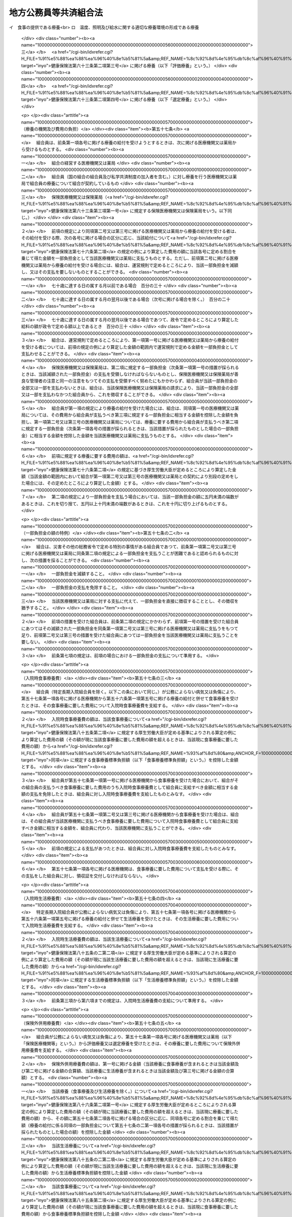 .. _S37HO152:

======================
地方公務員等共済組合法
======================

.. raw:: html
    
    
    <b>地方公務員等共済組合法<br>
    （昭和三十七年九月八日法律第百五十二号）</b><br><br><div align="right">最終改正：平成二四年八月二二日法律第六三号</div><br><div align="right"><table width="" border="0"><tr><td><font color="RED">（最終改正までの未施行法令）</font></td></tr><tr><td><a href="/cgi-bin/idxmiseko.cgi?H_RYAKU=%8f%ba%8e%4f%8e%b5%96%40%88%ea%8c%dc%93%f1&amp;H_NO=%95%bd%90%ac%93%f1%8f%5c%8e%4f%94%4e%8c%dc%8c%8e%93%f1%8f%5c%8c%dc%93%fa%96%40%97%a5%91%e6%8c%dc%8f%5c%8e%4f%8d%86&amp;H_PATH=/miseko/S37HO152/H23HO053.html" target="inyo">平成二十三年五月二十五日法律第五十三号</a></td><td align="right">（未施行）</td></tr><tr></tr><tr><td><a href="/cgi-bin/idxmiseko.cgi?H_RYAKU=%8f%ba%8e%4f%8e%b5%96%40%88%ea%8c%dc%93%f1&amp;H_NO=%95%bd%90%ac%93%f1%8f%5c%8e%6c%94%4e%98%5a%8c%8e%93%f1%8f%5c%8e%b5%93%fa%96%40%97%a5%91%e6%8e%6c%8f%5c%93%f1%8d%86&amp;H_PATH=/miseko/S37HO152/H24HO042.html" target="inyo">平成二十四年六月二十七日法律第四十二号</a></td><td align="right">（未施行）</td></tr><tr></tr><tr><td><a href="/cgi-bin/idxmiseko.cgi?H_RYAKU=%8f%ba%8e%4f%8e%b5%96%40%88%ea%8c%dc%93%f1&amp;H_NO=%95%bd%90%ac%93%f1%8f%5c%8e%6c%94%4e%94%aa%8c%8e%93%f1%8f%5c%93%f1%93%fa%96%40%97%a5%91%e6%98%5a%8f%5c%93%f1%8d%86&amp;H_PATH=/miseko/S37HO152/H24HO062.html" target="inyo">平成二十四年八月二十二日法律第六十二号</a></td><td align="right">（未施行）</td></tr><tr></tr><tr><td><a href="/cgi-bin/idxmiseko.cgi?H_RYAKU=%8f%ba%8e%4f%8e%b5%96%40%88%ea%8c%dc%93%f1&amp;H_NO=%95%bd%90%ac%93%f1%8f%5c%8e%6c%94%4e%94%aa%8c%8e%93%f1%8f%5c%93%f1%93%fa%96%40%97%a5%91%e6%98%5a%8f%5c%8e%4f%8d%86&amp;H_PATH=/miseko/S37HO152/H24HO063.html" target="inyo">平成二十四年八月二十二日法律第六十三号</a></td><td align="right">（未施行）</td></tr><tr></tr><tr><td align="right">　</td><td></td></tr><tr></tr></table></div><a name="0000000000000000000000000000000000000000000000000000000000000000000000000000000"></a>
    <br>
    　<a href="#1000000000001000000000000000000000000000000000000000000000000000000000000000000" target="data">第一章　総則（第一条―第二条）</a>
    <br>
    　<a href="#1000000000002000000000000000000000000000000000000000000000000000000000000000000" target="data">第二章　組合及び連合会</a>
    <br>
    　　<a href="#1000000000002000000001000000000000000000000000000000000000000000000000000000000" target="data">第一節　組合（第三条―第二十六条）</a>
    <br>
    　　<a href="#1000000000002000000002000000000000000000000000000000000000000000000000000000000" target="data">第二節　連合会</a>
    <br>
    　　　<a href="#1000000000002000000002000000001000000000000000000000000000000000000000000000000" target="data">第一款　全国市町村職員共済組合連合会（第二十七条―第三十八条）</a>
    <br>
    　　　<a href="#1000000000002000000002000000002000000000000000000000000000000000000000000000000" target="data">第二款　地方公務員共済組合連合会（第三十八条の二―第三十八条の九）</a>
    <br>
    　<a href="#1000000000003000000000000000000000000000000000000000000000000000000000000000000" target="data">第三章　組合員（第三十九条―第四十一条）</a>
    <br>
    　<a href="#1000000000004000000000000000000000000000000000000000000000000000000000000000000" target="data">第四章　給付</a>
    <br>
    　　<a href="#1000000000004000000001000000000000000000000000000000000000000000000000000000000" target="data">第一節　通則（第四十二条―第五十二条）</a>
    <br>
    　　<a href="#1000000000004000000002000000000000000000000000000000000000000000000000000000000" target="data">第二節　短期給付</a>
    <br>
    　　　<a href="#1000000000004000000002000000001000000000000000000000000000000000000000000000000" target="data">第一款　通則（第五十三条―第五十五条の二）</a>
    <br>
    　　　<a href="#1000000000004000000002000000002000000000000000000000000000000000000000000000000" target="data">第二款　保健給付（第五十六条―第六十七条）</a>
    <br>
    　　　<a href="#1000000000004000000002000000003000000000000000000000000000000000000000000000000" target="data">第三款　休業給付（第六十八条―第七十一条）</a>
    <br>
    　　　<a href="#1000000000004000000002000000004000000000000000000000000000000000000000000000000" target="data">第四款　災害給付（第七十二条・第七十三条）</a>
    <br>
    　　<a href="#1000000000004000000003000000000000000000000000000000000000000000000000000000000" target="data">第三節　長期給付</a>
    <br>
    　　　<a href="#1000000000004000000003000000001000000000000000000000000000000000000000000000000" target="data">第一款　通則（第七十四条―第七十七条）</a>
    <br>
    　　　<a href="#1000000000004000000003000000002000000000000000000000000000000000000000000000000" target="data">第二款　退職共済年金（第七十八条―第八十三条）</a>
    <br>
    　　　<a href="#1000000000004000000003000000003000000000000000000000000000000000000000000000000" target="data">第三款　障害共済年金及び障害一時金（第八十四条―第九十八条）</a>
    <br>
    　　　<a href="#1000000000004000000003000000004000000000000000000000000000000000000000000000000" target="data">第四款　遺族共済年金（第九十九条―第九十九条の九） </a>
    <br>
    　　　<a href="#1000000000004000000003000000005000000000000000000000000000000000000000000000000" target="data">第五款　地方公共団体の長に対する長期給付の特例（第百条―第百四条） </a>
    <br>
    　　　<a href="#1000000000004000000003000000006000000000000000000000000000000000000000000000000" target="data">第六款　離婚等をした場合における特例（第百五条―第百七条の六）</a>
    <br>
    　　　<a href="#1000000000004000000003000000007000000000000000000000000000000000000000000000000" target="data">第七款　第七款　被扶養配偶者である期間についての特例（第百七条の七―第百七条の十一）</a>
    <br>
    　　<a href="#1000000000004000000004000000000000000000000000000000000000000000000000000000000" target="data">第四節　給付の制限（第百八条―第百十一条）</a>
    <br>
    　<a href="#1000000000005000000000000000000000000000000000000000000000000000000000000000000" target="data">第五章　福祉事業（第百十二条・第百十二条の二）</a>
    <br>
    　<a href="#1000000000006000000000000000000000000000000000000000000000000000000000000000000" target="data">第六章　費用の負担（第百十三条―第百十六条）</a>
    <br>
    　<a href="#1000000000006002000000000000000000000000000000000000000000000000000000000000000" target="data">第六章の二　国家公務員共済組合連合会に対する財政調整拠出金（第百十六条の二―第百十六条の五）</a>
    <br>
    　<a href="#1000000000007000000000000000000000000000000000000000000000000000000000000000000" target="data">第七章　審査請求（第百十七条―第百二十一条）</a>
    <br>
    　<a href="#1000000000008000000000000000000000000000000000000000000000000000000000000000000" target="data">第八章　地方財政審議会の意見の聴取（第百二十二条―第百二十五条）</a>
    <br>
    　<a href="#1000000000009000000000000000000000000000000000000000000000000000000000000000000" target="data">第九章　船員組合員等の特例（第百二十六条―第百四十四条の二）</a>
    <br>
    　<a href="#1000000000009002000000000000000000000000000000000000000000000000000000000000000" target="data">第九章の二　地方団体関係団体の職員の年金制度等（第百四十四条の三―第百四十四条の二十二）</a>
    <br>
    　<a href="#1000000000009003000000000000000000000000000000000000000000000000000000000000000" target="data">第九章の三　雑則（第百四十四条の二十三―第百四十六条）</a>
    <br>
    　<a href="#1000000000010000000000000000000000000000000000000000000000000000000000000000000" target="data">第十章　罰則（第百四十六条の二―第百五十一条）</a>
    <br>
    　<a href="#5000000000000000000000000000000000000000000000000000000000000000000000000000000" target="data">附則</a>
    <br><p>　　　<b><a name="1000000000001000000000000000000000000000000000000000000000000000000000000000000">第一章　総則</a>
    </b>
    </p><p>
    </p><div class="arttitle"><a name="1000000000000000000000000000000000000000000000000100000000000000000000000000000">（目的）</a>
    </div><div class="item"><b>第一条</b>
    <a name="1000000000000000000000000000000000000000000000000100000000001000000000000000000"></a>
    　この法律は、地方公務員の病気、負傷、出産、休業、災害、退職、障害若しくは死亡又はその被扶養者の病気、負傷、出産、死亡若しくは災害に関して適切な給付を行うため、相互救済を目的とする共済組合の制度を設け、その行うこれらの給付及び福祉事業に関して必要な事項を定め、もつて地方公務員及びその遺族の生活の安定と福祉の向上に寄与するとともに、公務の能率的運営に資することを目的とし、あわせて地方団体関係団体の職員の年金制度等に関して定めるものとする。
    </div>
    <div class="item"><b><a name="1000000000000000000000000000000000000000000000000100000000002000000000000000000">２</a>
    </b>
    　国及び地方公共団体は、前項の共済組合の健全な運営と発達が図られるように、必要な配慮を加えるものとする。
    </div>
    
    <p>
    </p><div class="arttitle"><a name="1000000000000000000000000000000000000000000000000100200000000000000000000000000">（年金額の改定）</a>
    </div><div class="item"><b>第一条の二</b>
    <a name="1000000000000000000000000000000000000000000000000100200000001000000000000000000"></a>
    　この法律による年金である給付の額は、国民の生活水準、賃金その他の諸事情に著しい変動が生じた場合には、変動後の諸事情に応ずるため、速やかに改定の措置が講じられなければならない。
    </div>
    
    <p>
    </p><div class="arttitle"><a name="1000000000000000000000000000000000000000000000000200000000000000000000000000000">（定義）</a>
    </div><div class="item"><b>第二条</b>
    <a name="1000000000000000000000000000000000000000000000000200000000001000000000000000000"></a>
    　この法律において、次の各号に掲げる用語の意義は、それぞれ当該各号に定めるところによる。
    <div class="number"><b><a name="1000000000000000000000000000000000000000000000000200000000001000000001000000000">一</a>
    </b>
    　職員　常時勤務に服することを要する地方公務員（<a href="/cgi-bin/idxrefer.cgi?H_FILE=%8f%ba%93%f1%8c%dc%96%40%93%f1%98%5a%88%ea&amp;REF_NAME=%92%6e%95%fb%8c%f6%96%b1%88%f5%96%40&amp;ANCHOR_F=&amp;ANCHOR_T=" target="inyo">地方公務員法</a>
    （昭和二十五年法律第二百六十一号）<a href="/cgi-bin/idxrefer.cgi?H_FILE=%8f%ba%93%f1%8c%dc%96%40%93%f1%98%5a%88%ea&amp;REF_NAME=%91%e6%93%f1%8f%5c%8e%b5%8f%f0%91%e6%93%f1%8d%80&amp;ANCHOR_F=1000000000000000000000000000000000000000000000002700000000002000000000000000000&amp;ANCHOR_T=1000000000000000000000000000000000000000000000002700000000002000000000000000000#1000000000000000000000000000000000000000000000002700000000002000000000000000000" target="inyo">第二十七条第二項</a>
    に規定する休職の処分を受けた者、<a href="/cgi-bin/idxrefer.cgi?H_FILE=%8f%ba%93%f1%8c%dc%96%40%93%f1%98%5a%88%ea&amp;REF_NAME=%93%af%96%40%91%e6%93%f1%8f%5c%8b%e3%8f%f0%91%e6%88%ea%8d%80&amp;ANCHOR_F=1000000000000000000000000000000000000000000000002900000000001000000000000000000&amp;ANCHOR_T=1000000000000000000000000000000000000000000000002900000000001000000000000000000#1000000000000000000000000000000000000000000000002900000000001000000000000000000" target="inyo">同法第二十九条第一項</a>
    に規定する停職の処分を受けた者、法律又は条例の規定により職務に専念する義務を免除された者及び常時勤務に服することを要しない地方公務員のうちその勤務形態が常時勤務に服することを要する地方公務員に準ずる者で政令で定めるものを含むものとする。）をいう。
    </div>
    <div class="number"><b><a name="1000000000000000000000000000000000000000000000000200000000001000000002000000000">二</a>
    </b>
    　被扶養者　次に掲げる者（後期高齢者医療の被保険者（<a href="/cgi-bin/idxrefer.cgi?H_FILE=%8f%ba%8c%dc%8e%b5%96%40%94%aa%81%5a&amp;REF_NAME=%8d%82%97%ee%8e%d2%82%cc%88%e3%97%c3%82%cc%8a%6d%95%db%82%c9%8a%d6%82%b7%82%e9%96%40%97%a5&amp;ANCHOR_F=&amp;ANCHOR_T=" target="inyo">高齢者の医療の確保に関する法律</a>
    （昭和五十七年法律第八十号）<a href="/cgi-bin/idxrefer.cgi?H_FILE=%8f%ba%8c%dc%8e%b5%96%40%94%aa%81%5a&amp;REF_NAME=%91%e6%8c%dc%8f%5c%8f%f0&amp;ANCHOR_F=1000000000000000000000000000000000000000000000005000000000000000000000000000000&amp;ANCHOR_T=1000000000000000000000000000000000000000000000005000000000000000000000000000000#1000000000000000000000000000000000000000000000005000000000000000000000000000000" target="inyo">第五十条</a>
    の規定による被保険者をいう。）及び<a href="/cgi-bin/idxrefer.cgi?H_FILE=%8f%ba%8c%dc%8e%b5%96%40%94%aa%81%5a&amp;REF_NAME=%93%af%8f%f0&amp;ANCHOR_F=1000000000000000000000000000000000000000000000005000000000000000000000000000000&amp;ANCHOR_T=1000000000000000000000000000000000000000000000005000000000000000000000000000000#1000000000000000000000000000000000000000000000005000000000000000000000000000000" target="inyo">同条</a>
    各号のいずれかに該当する者で<a href="/cgi-bin/idxrefer.cgi?H_FILE=%8f%ba%8c%dc%8e%b5%96%40%94%aa%81%5a&amp;REF_NAME=%93%af%96%40%91%e6%8c%dc%8f%5c%88%ea%8f%f0&amp;ANCHOR_F=1000000000000000000000000000000000000000000000005100000000000000000000000000000&amp;ANCHOR_T=1000000000000000000000000000000000000000000000005100000000000000000000000000000#1000000000000000000000000000000000000000000000005100000000000000000000000000000" target="inyo">同法第五十一条</a>
    の規定により後期高齢者医療の被保険者とならないもの（以下「後期高齢者医療の被保険者等」という。）を除く。）で主として組合員（短期給付に関する規定の適用を受けないものを除く。以下この号において同じ。）の収入により生計を維持するものをいう。<div class="para1"><b>イ</b>　組合員の配偶者（届出をしていないが、事実上婚姻関係と同様の事情にある者を含む。以下同じ。）、子、父母、孫、祖父母及び弟妹</div>
    <div class="para1"><b>ロ</b>　組合員と同一世帯に属する三親等内の親族でイに掲げる者以外のもの</div>
    <div class="para1"><b>ハ</b>　組合員の配偶者で届出をしていないが、事実上婚姻関係と同様の事情にあるものの父母及び子並びに当該配偶者の死亡後におけるその父母及び子で、組合員と同一の世帯に属するもの</div>
    
    
    </div>
    <div class="number"><b><a name="1000000000000000000000000000000000000000000000000200000000001000000003000000000">三</a>
    </b>
    　遺族　組合員又は組合員であつた者の配偶者、子、父母、孫及び祖父母で、組合員又は組合員であつた者の死亡の当時（失踪の宣告を受けた組合員であつた者にあつては、行方不明となつた当時。第三項において同じ。）その者によつて生計を維持していたものをいう。
    </div>
    <div class="number"><b><a name="1000000000000000000000000000000000000000000000000200000000001000000004000000000">四</a>
    </b>
    　退職　職員が死亡以外の事由により職員でなくなること（職員でなくなつた日又はその翌日に再び職員となる場合におけるその職員でなくなることを除く。）をいう。
    </div>
    <div class="number"><b><a name="1000000000000000000000000000000000000000000000000200000000001000000005000000000">五</a>
    </b>
    　給料　<a href="/cgi-bin/idxrefer.cgi?H_FILE=%8f%ba%93%f1%8c%dc%96%40%93%f1%98%5a%88%ea&amp;REF_NAME=%92%6e%95%fb%8c%f6%96%b1%88%f5%96%40%91%e6%93%f1%8f%5c%8c%dc%8f%f0%91%e6%8e%4f%8d%80%91%e6%88%ea%8d%86&amp;ANCHOR_F=1000000000000000000000000000000000000000000000002500000000003000000001000000000&amp;ANCHOR_T=1000000000000000000000000000000000000000000000002500000000003000000001000000000#1000000000000000000000000000000000000000000000002500000000003000000001000000000" target="inyo">地方公務員法第二十五条第三項第一号</a>
    に規定する給料表に掲げる給料で月額をもつて支給されるもの又はこれに相当する給与で政令で定めるものをいう。
    </div>
    <div class="number"><b><a name="1000000000000000000000000000000000000000000000000200000000001000000006000000000">六</a>
    </b>
    　期末手当等　<a href="/cgi-bin/idxrefer.cgi?H_FILE=%8f%ba%93%f1%93%f1%96%40%98%5a%8e%b5&amp;REF_NAME=%92%6e%95%fb%8e%a9%8e%a1%96%40&amp;ANCHOR_F=&amp;ANCHOR_T=" target="inyo">地方自治法</a>
    （昭和二十二年法律第六十七号）<a href="/cgi-bin/idxrefer.cgi?H_FILE=%8f%ba%93%f1%93%f1%96%40%98%5a%8e%b5&amp;REF_NAME=%91%e6%93%f1%95%53%8e%6c%8f%f0&amp;ANCHOR_F=1000000000000000000000000000000000000000000000020400000000000000000000000000000&amp;ANCHOR_T=1000000000000000000000000000000000000000000000020400000000000000000000000000000#1000000000000000000000000000000000000000000000020400000000000000000000000000000" target="inyo">第二百四条</a>
    の規定の適用を受ける職員については、<a href="/cgi-bin/idxrefer.cgi?H_FILE=%8f%ba%93%f1%93%f1%96%40%98%5a%8e%b5&amp;REF_NAME=%93%af%8f%f0%91%e6%93%f1%8d%80&amp;ANCHOR_F=1000000000000000000000000000000000000000000000020400000000002000000000000000000&amp;ANCHOR_T=1000000000000000000000000000000000000000000000020400000000002000000000000000000#1000000000000000000000000000000000000000000000020400000000002000000000000000000" target="inyo">同条第二項</a>
    に規定する手当のうち期末手当、勤勉手当その他政令で定める手当とし、その他の職員については、これらの手当に準ずるものとして政令で定めるものをいう。
    </div>
    </div>
    <div class="item"><b><a name="1000000000000000000000000000000000000000000000000200000000002000000000000000000">２</a>
    </b>
    　前項第二号の規定の適用上主として組合員の収入により生計を維持することの認定及び同項第三号の規定の適用上組合員又は組合員であつた者によつて生計を維持することの認定に関し必要な事項は、政令で定める。
    </div>
    <div class="item"><b><a name="1000000000000000000000000000000000000000000000000200000000003000000000000000000">３</a>
    </b>
    　第一項第三号の規定の適用については、子又は孫は、十八歳に達する日以後の最初の三月三十一日までの間にあつてまだ配偶者がない者又は組合員若しくは組合員であつた者の死亡の当時から引き続き第八十四条第二項に規定する障害等級の一級若しくは二級に該当する障害の状態にある者に限るものとし、組合員又は組合員であつた者の死亡の当時胎児であつた子が出生した場合には、その子は、これらの者の死亡の当時その者によつて生計を維持していたものとみなす。
    </div>
    
    
    <p>　　　<b><a name="1000000000002000000000000000000000000000000000000000000000000000000000000000000">第二章　組合及び連合会</a>
    </b>
    </p><p>　　　　<b><a name="1000000000002000000001000000000000000000000000000000000000000000000000000000000">第一節　組合</a>
    </b>
    </p><p>
    </p><div class="arttitle"><a name="1000000000000000000000000000000000000000000000000300000000000000000000000000000">（設立）</a>
    </div><div class="item"><b>第三条</b>
    <a name="1000000000000000000000000000000000000000000000000300000000001000000000000000000"></a>
    　次の各号に掲げる職員の区分に従い、当該各号に掲げる職員をもつて組織する当該各号の地方公務員共済組合（次項に規定する都市職員共済組合を含み、以下「組合」という。）を設ける。
    <div class="number"><b><a name="1000000000000000000000000000000000000000000000000300000000001000000001000000000">一</a>
    </b>
    　道府県の職員（次号及び第三号に掲げる者を除く。）<br>　　　　　　　　　　　　　　　　　　　　地方職員共済組合
    </div>
    <div class="number"><b><a name="1000000000000000000000000000000000000000000000000300000000001000000002000000000">二</a>
    </b>
    　公立学校の職員並びに都道府県教育委員会及びその所管に属する教育機関（公立学校を除く。）の職員<br>　　　　　　　　　　　　　　　　　　　　公立学校共済組合
    </div>
    <div class="number"><b><a name="1000000000000000000000000000000000000000000000000300000000001000000003000000000">三</a>
    </b>
    　都道府県警察の職員　　　　　　　警察共済組合
    </div>
    <div class="number"><b><a name="1000000000000000000000000000000000000000000000000300000000001000000004000000000">四</a>
    </b>
    　都の職員（特別区の職員を含み、第二号及び前号に掲げる者を除く。）<br>　　　　　　　　　　　　　　　　　　　　都職員共済組合
    </div>
    <div class="number"><b><a name="1000000000000000000000000000000000000000000000000300000000001000000005000000000">五</a>
    </b>
    　<a href="/cgi-bin/idxrefer.cgi?H_FILE=%8f%ba%93%f1%93%f1%96%40%98%5a%8e%b5&amp;REF_NAME=%92%6e%95%fb%8e%a9%8e%a1%96%40%91%e6%93%f1%95%53%8c%dc%8f%5c%93%f1%8f%f0%82%cc%8f%5c%8b%e3%91%e6%88%ea%8d%80&amp;ANCHOR_F=1000000000000000000000000000000000000000000000025201900000001000000000000000000&amp;ANCHOR_T=1000000000000000000000000000000000000000000000025201900000001000000000000000000#1000000000000000000000000000000000000000000000025201900000001000000000000000000" target="inyo">地方自治法第二百五十二条の十九第一項</a>
    に規定する指定都市（以下「指定都市」という。）の職員（第二号に掲げる者を除く。）<br>　　　　　　　　　　　　　　　　　　　　指定都市ごとに、指定都市職員共済組合
    </div>
    <div class="number"><b><a name="1000000000000000000000000000000000000000000000000300000000001000000006000000000">六</a>
    </b>
    　指定都市以外の市及び町村の職員（第二号に掲げる者を除く。）<br>　　　　　　　　　　　　　　　　　　　　都道府県の区域ごとに、市町村職員共済組合
    </div>
    </div>
    <div class="item"><b><a name="1000000000000000000000000000000000000000000000000300000000002000000000000000000">２</a>
    </b>
    　この法律の施行の日の前日において、旧市町村職員共済組合法（昭和二十九年法律第二百四号）の規定の全部の適用を受けていなかつた指定都市以外の市（以下この項において「市」という。）の職員（前項第二号に掲げる者を除く。）については、同項第六号の規定にかかわらず、政令で定めるところにより、一の市の職員又は二以上の市の職員をもつて組織する都市職員共済組合を設けることができる。
    </div>
    <div class="item"><b><a name="1000000000000000000000000000000000000000000000000300000000003000000000000000000">３</a>
    </b>
    　地方自治法第二百八十四条第一項の一部事務組合及び広域連合（以下この項において「一部事務組合等」という。）の職員は、政令で定めるところにより、当該一部事務組合等を組織する地方公共団体の職員を組合員とする組合のうちいずれか一の組合の組合員となるものとする。
    </div>
    <div class="item"><b><a name="1000000000000000000000000000000000000000000000000300000000004000000000000000000">４</a>
    </b>
    　特定地方独立行政法人（<a href="/cgi-bin/idxrefer.cgi?H_FILE=%95%bd%88%ea%8c%dc%96%40%88%ea%88%ea%94%aa&amp;REF_NAME=%92%6e%95%fb%93%c6%97%a7%8d%73%90%ad%96%40%90%6c%96%40&amp;ANCHOR_F=&amp;ANCHOR_T=" target="inyo">地方独立行政法人法</a>
    （平成十五年法律第百十八号）<a href="/cgi-bin/idxrefer.cgi?H_FILE=%95%bd%88%ea%8c%dc%96%40%88%ea%88%ea%94%aa&amp;REF_NAME=%91%e6%93%f1%8f%f0%91%e6%93%f1%8d%80&amp;ANCHOR_F=1000000000000000000000000000000000000000000000000200000000002000000000000000000&amp;ANCHOR_T=1000000000000000000000000000000000000000000000000200000000002000000000000000000#1000000000000000000000000000000000000000000000000200000000002000000000000000000" target="inyo">第二条第二項</a>
    に規定する特定地方独立行政法人をいう。以下同じ。）の職員は、政令で定めるところにより、設立団体（<a href="/cgi-bin/idxrefer.cgi?H_FILE=%95%bd%88%ea%8c%dc%96%40%88%ea%88%ea%94%aa&amp;REF_NAME=%93%af%96%40%91%e6%98%5a%8f%f0%91%e6%8e%4f%8d%80&amp;ANCHOR_F=1000000000000000000000000000000000000000000000000600000000003000000000000000000&amp;ANCHOR_T=1000000000000000000000000000000000000000000000000600000000003000000000000000000#1000000000000000000000000000000000000000000000000600000000003000000000000000000" target="inyo">同法第六条第三項</a>
    に規定する設立団体をいう。）の職員を組合員とする組合のうちいずれか一の組合の組合員となるものとする。
    </div>
    
    <p>
    </p><div class="arttitle"><a name="1000000000000000000000000000000000000000000000000400000000000000000000000000000">（法人格）</a>
    </div><div class="item"><b>第四条</b>
    <a name="1000000000000000000000000000000000000000000000000400000000001000000000000000000"></a>
    　組合は、法人とする。
    </div>
    <div class="item"><b><a name="1000000000000000000000000000000000000000000000000400000000002000000000000000000">２</a>
    </b>
    　組合の住所は、その主たる事務所の所在地にあるものとする。
    </div>
    
    <p>
    </p><div class="arttitle"><a name="1000000000000000000000000000000000000000000000000500000000000000000000000000000">（定款）</a>
    </div><div class="item"><b>第五条</b>
    <a name="1000000000000000000000000000000000000000000000000500000000001000000000000000000"></a>
    　組合は、定款をもつて次に掲げる事項を定めなければならない。
    <div class="number"><b><a name="1000000000000000000000000000000000000000000000000500000000001000000001000000000">一</a>
    </b>
    　目的
    </div>
    <div class="number"><b><a name="1000000000000000000000000000000000000000000000000500000000001000000002000000000">二</a>
    </b>
    　名称
    </div>
    <div class="number"><b><a name="1000000000000000000000000000000000000000000000000500000000001000000003000000000">三</a>
    </b>
    　事務所の所在地
    </div>
    <div class="number"><b><a name="1000000000000000000000000000000000000000000000000500000000001000000004000000000">四</a>
    </b>
    　運営審議会又は組合会に関する事項
    </div>
    <div class="number"><b><a name="1000000000000000000000000000000000000000000000000500000000001000000005000000000">五</a>
    </b>
    　役員に関する事項
    </div>
    <div class="number"><b><a name="1000000000000000000000000000000000000000000000000500000000001000000006000000000">六</a>
    </b>
    　組合員の範囲その他組合員に関する事項
    </div>
    <div class="number"><b><a name="1000000000000000000000000000000000000000000000000500000000001000000007000000000">七</a>
    </b>
    　給付に関する事項
    </div>
    <div class="number"><b><a name="1000000000000000000000000000000000000000000000000500000000001000000008000000000">八</a>
    </b>
    　掛金に関する事項（第三十八条の三第一項第七号に掲げる事項を除く。）
    </div>
    <div class="number"><b><a name="1000000000000000000000000000000000000000000000000500000000001000000009000000000">九</a>
    </b>
    　資産の管理その他財務に関する事項
    </div>
    <div class="number"><b><a name="1000000000000000000000000000000000000000000000000500000000001000000010000000000">十</a>
    </b>
    　その他組織及び業務に関する重要事項
    </div>
    </div>
    <div class="item"><b><a name="1000000000000000000000000000000000000000000000000500000000002000000000000000000">２</a>
    </b>
    　前項各号に掲げるもののほか、地方職員共済組合、公立学校共済組合及び警察共済組合（以下「地方職員共済組合等」という。）並びに都職員共済組合及び指定都市職員共済組合（以下「都職員共済組合等」という。）の定款にあつては、地方公務員共済組合審査会に関する事項を定めなければならない。
    </div>
    <div class="item"><b><a name="1000000000000000000000000000000000000000000000000500000000003000000000000000000">３</a>
    </b>
    　定款の変更（政令で定める事項に係るものを除く。）は、主務大臣の認可を受けなければ、その効力を生じない。
    </div>
    <div class="item"><b><a name="1000000000000000000000000000000000000000000000000500000000004000000000000000000">４</a>
    </b>
    　主務大臣は、第一項第八号に掲げる事項について、前項の認可をしようとするときは、あらかじめ、総務大臣に協議しなければならない。
    </div>
    <div class="item"><b><a name="1000000000000000000000000000000000000000000000000500000000005000000000000000000">５</a>
    </b>
    　総務大臣は、地方職員共済組合等に係る前項の協議を受けたときは、財務大臣の意見をきかなければならない。
    </div>
    <div class="item"><b><a name="1000000000000000000000000000000000000000000000000500000000006000000000000000000">６</a>
    </b>
    　主務大臣は、第一項各号（第八号を除く。）及び第二項に掲げる事項について、第三項の認可をしたときは、遅滞なく、これを総務大臣に通知しなければならない。
    </div>
    <div class="item"><b><a name="1000000000000000000000000000000000000000000000000500000000007000000000000000000">７</a>
    </b>
    　組合は、第三項に規定する政令で定める事項に係る定款の変更をしたときは、遅滞なく、これを主務大臣に報告しなければならない。
    </div>
    <div class="item"><b><a name="1000000000000000000000000000000000000000000000000500000000008000000000000000000">８</a>
    </b>
    　主務大臣は、前項の報告を受けたときは、遅滞なく、これを総務大臣に通知しなければならない。
    </div>
    <div class="item"><b><a name="1000000000000000000000000000000000000000000000000500000000009000000000000000000">９</a>
    </b>
    　組合は、定款の変更について第三項の認可を受けたとき、又は同項に規定する政令で定める事項に係る定款の変更をしたときは、遅滞なく、これを公告しなければならない。
    </div>
    
    <p>
    </p><div class="arttitle"><a name="1000000000000000000000000000000000000000000000000600000000000000000000000000000">（運営審議会及び組合会の設置）</a>
    </div><div class="item"><b>第六条</b>
    <a name="1000000000000000000000000000000000000000000000000600000000001000000000000000000"></a>
    　地方職員共済組合等に運営審議会を、都職員共済組合等、市町村職員共済組合及び都市職員共済組合に組合会を置く。
    </div>
    
    <p>
    </p><div class="arttitle"><a name="1000000000000000000000000000000000000000000000000700000000000000000000000000000">（運営審議会）</a>
    </div><div class="item"><b>第七条</b>
    <a name="1000000000000000000000000000000000000000000000000700000000001000000000000000000"></a>
    　運営審議会は、委員十六人以内で組織する。
    </div>
    <div class="item"><b><a name="1000000000000000000000000000000000000000000000000700000000002000000000000000000">２</a>
    </b>
    　委員は、主務大臣がその組合の組合員のうちから命ずる。
    </div>
    <div class="item"><b><a name="1000000000000000000000000000000000000000000000000700000000003000000000000000000">３</a>
    </b>
    　主務大臣は、前項の規定により委員を命ずる場合には、組合の業務その他組合員の福祉に関する事項について広い知識を有する者のうちから命じなければならない。この場合において、委員の半数は、組合員を代表する者でなければならない。
    </div>
    
    <p>
    </p><div class="item"><b><a name="1000000000000000000000000000000000000000000000000800000000000000000000000000000">第八条</a>
    </b>
    <a name="1000000000000000000000000000000000000000000000000800000000001000000000000000000"></a>
    　次に掲げる事項は、運営審議会の議を経なければならない。
    <div class="number"><b><a name="1000000000000000000000000000000000000000000000000800000000001000000001000000000">一</a>
    </b>
    　定款の変更
    </div>
    <div class="number"><b><a name="1000000000000000000000000000000000000000000000000800000000001000000002000000000">二</a>
    </b>
    　運営規則の作成及び変更
    </div>
    <div class="number"><b><a name="1000000000000000000000000000000000000000000000000800000000001000000003000000000">三</a>
    </b>
    　毎事業年度の事業計画並びに予算及び決算
    </div>
    <div class="number"><b><a name="1000000000000000000000000000000000000000000000000800000000001000000004000000000">四</a>
    </b>
    　重要な財産の処分及び重大な債務の負担
    </div>
    </div>
    <div class="item"><b><a name="1000000000000000000000000000000000000000000000000800000000002000000000000000000">２</a>
    </b>
    　運営審議会は、前項に定めるもののほか、理事長の諮問に応じて組合の業務に関する重要事項を調査審議し、又は必要と認める事項につき理事長に建議することができる。
    </div>
    
    <p>
    </p><div class="arttitle"><a name="1000000000000000000000000000000000000000000000000900000000000000000000000000000">（組合会）</a>
    </div><div class="item"><b>第九条</b>
    <a name="1000000000000000000000000000000000000000000000000900000000001000000000000000000"></a>
    　組合会は、二十人以内の議員をもつて組織する。ただし、政令で定める場合に該当する市町村職員共済組合の組合会にあつては、二十人をこえ、三十人以内の議員をもつて組織することができる。
    </div>
    <div class="item"><b><a name="1000000000000000000000000000000000000000000000000900000000002000000000000000000">２</a>
    </b>
    　都職員共済組合等の組合会の議員は、それぞれ半数を、都知事若しくは指定都市の市長が組合員のうちから任命し、又は組合員が組合員のうちから選挙する。
    </div>
    <div class="item"><b><a name="1000000000000000000000000000000000000000000000000900000000003000000000000000000">３</a>
    </b>
    　市町村職員共済組合の組合会の議員は、市町村長及び市町村長以外の組合員がそれぞれのうちからそれぞれ同数を選挙する。
    </div>
    <div class="item"><b><a name="1000000000000000000000000000000000000000000000000900000000004000000000000000000">４</a>
    </b>
    　都市職員共済組合の組合会の議員については、第二項の規定を準用する。この場合において、同項中「都知事若しくは指定都市の市長」とあるのは、「当該都市職員共済組合に係る市の長（二以上の市の職員をもつて組織する都市職員共済組合にあつては、当該二以上の市の長が協議して定める市長）」と読み替えるものとする。
    </div>
    <div class="item"><b><a name="1000000000000000000000000000000000000000000000000900000000005000000000000000000">５</a>
    </b>
    　議員の任期は、二年とする。ただし、補欠の議員の任期は、前任者の残任期間とする。
    </div>
    <div class="item"><b><a name="1000000000000000000000000000000000000000000000000900000000006000000000000000000">６</a>
    </b>
    　市町村長である議員が市町村長の職を離れたとき、又は市町村長以外の組合員である議員が組合員の資格を失つたときは、議員の職を失う。
    </div>
    <div class="item"><b><a name="1000000000000000000000000000000000000000000000000900000000007000000000000000000">７</a>
    </b>
    　組合会は、理事長が招集する。組合会の議員の定数の三分の一以上の者が会議に付議すべき事件を示して組合会の招集を請求したときは、理事長は、組合会を招集しなければならない。
    </div>
    <div class="item"><b><a name="1000000000000000000000000000000000000000000000000900000000008000000000000000000">８</a>
    </b>
    　組合会に議長を置く。議長は、理事長をもつて充てる。
    </div>
    <div class="item"><b><a name="1000000000000000000000000000000000000000000000000900000000009000000000000000000">９</a>
    </b>
    　議長は、組合会の会議を総理する。議長に事故があるとき、又は議長が欠けたときは、第十二条第一項後段の規定により理事長の職務を代理し、又はその職務を行なう者がその職務を行なう。
    </div>
    <div class="item"><b><a name="1000000000000000000000000000000000000000000000000900000000010000000000000000000">１０</a>
    </b>
    　前各項に定めるもののほか、組合会の招集及び議事の手続に関し必要な事項は、政令で定める。
    </div>
    
    <p>
    </p><div class="item"><b><a name="1000000000000000000000000000000000000000000000001000000000000000000000000000000">第十条</a>
    </b>
    <a name="1000000000000000000000000000000000000000000000001000000000001000000000000000000"></a>
    　次に掲げる事項は、組合会の議決を経なければならない。
    <div class="number"><b><a name="1000000000000000000000000000000000000000000000001000000000001000000001000000000">一</a>
    </b>
    　定款の変更
    </div>
    <div class="number"><b><a name="1000000000000000000000000000000000000000000000001000000000001000000002000000000">二</a>
    </b>
    　運営規則の作成及び変更
    </div>
    <div class="number"><b><a name="1000000000000000000000000000000000000000000000001000000000001000000003000000000">三</a>
    </b>
    　毎事業年度の事業計画並びに予算及び決算
    </div>
    <div class="number"><b><a name="1000000000000000000000000000000000000000000000001000000000001000000004000000000">四</a>
    </b>
    　重要な財産の処分及び重大な債務の負担
    </div>
    <div class="number"><b><a name="1000000000000000000000000000000000000000000000001000000000001000000005000000000">五</a>
    </b>
    　その他組合の業務に関する重要事項で定款で定めるもの
    </div>
    </div>
    <div class="item"><b><a name="1000000000000000000000000000000000000000000000001000000000002000000000000000000">２</a>
    </b>
    　理事長は、組合会が成立しないとき、又は理事長において組合会を招集する暇がないと認めるときは、組合会の議決を経なければならない事項で臨時急施を要するものを処分することができる。
    </div>
    <div class="item"><b><a name="1000000000000000000000000000000000000000000000001000000000003000000000000000000">３</a>
    </b>
    　理事長は、前項の規定による処置については、次の組合会においてこれを報告し、その承認を求めなければならない。
    </div>
    <div class="item"><b><a name="1000000000000000000000000000000000000000000000001000000000004000000000000000000">４</a>
    </b>
    　組合会は、監事に対し、組合の業務に関する監査を求め、その結果の報告を請求することができる。
    </div>
    
    <p>
    </p><div class="arttitle"><a name="1000000000000000000000000000000000000000000000001100000000000000000000000000000">（役員）</a>
    </div><div class="item"><b>第十一条</b>
    <a name="1000000000000000000000000000000000000000000000001100000000001000000000000000000"></a>
    　組合に、役員として理事長一人、理事若干人及び監事三人（地方職員共済組合にあつては、監事四人）を置く。
    </div>
    
    <p>
    </p><div class="arttitle"><a name="1000000000000000000000000000000000000000000000001200000000000000000000000000000">（役員の職務）</a>
    </div><div class="item"><b>第十二条</b>
    <a name="1000000000000000000000000000000000000000000000001200000000001000000000000000000"></a>
    　理事長は、組合を代表し、その業務を執行する。理事長に事故があるとき、又は理事長が欠けたときは、地方職員共済組合等にあつては理事のうちから、都職員共済組合等、市町村職員共済組合及び都市職員共済組合にあつては次条第六項各号に掲げる組合会の議員である理事のうちから、あらかじめ理事長が指定する者がその職務を代理し、又はその職務を行なう。
    </div>
    <div class="item"><b><a name="1000000000000000000000000000000000000000000000001200000000002000000000000000000">２</a>
    </b>
    　理事は、理事長の定めるところにより、理事長を補佐して組合の業務を執行する。
    </div>
    <div class="item"><b><a name="1000000000000000000000000000000000000000000000001200000000003000000000000000000">３</a>
    </b>
    　監事は、組合の業務を監査する。
    </div>
    
    <p>
    </p><div class="arttitle"><a name="1000000000000000000000000000000000000000000000001300000000000000000000000000000">（役員の任命又は選挙）</a>
    </div><div class="item"><b>第十三条</b>
    <a name="1000000000000000000000000000000000000000000000001300000000001000000000000000000"></a>
    　地方職員共済組合等の理事長及び監事は、主務大臣が任命する。
    </div>
    <div class="item"><b><a name="1000000000000000000000000000000000000000000000001300000000002000000000000000000">２</a>
    </b>
    　地方職員共済組合等の理事は、理事長が、主務大臣の認可を受けて任命する。
    </div>
    <div class="item"><b><a name="1000000000000000000000000000000000000000000000001300000000003000000000000000000">３</a>
    </b>
    　都職員共済組合等の理事長は、第六項第一号に掲げる組合会の議員の選挙した理事のうちから、理事が選挙する。
    </div>
    <div class="item"><b><a name="1000000000000000000000000000000000000000000000001300000000004000000000000000000">４</a>
    </b>
    　市町村職員共済組合の理事長は、第六項第二号に掲げる組合会の議員の選挙した理事のうちから、理事が選挙する。
    </div>
    <div class="item"><b><a name="1000000000000000000000000000000000000000000000001300000000005000000000000000000">５</a>
    </b>
    　都市職員共済組合の理事長は、次項第三号に掲げる組合会の議員の選挙した理事のうちから、理事が選挙する。
    </div>
    <div class="item"><b><a name="1000000000000000000000000000000000000000000000001300000000006000000000000000000">６</a>
    </b>
    　都職員共済組合等、市町村職員共済組合及び都市職員共済組合の理事は、次の各号に掲げる組合会の議員及び当該各号に掲げる組合会の議員以外の組合会の議員がそれぞれのうちからそれぞれ同数を選挙する。
    <div class="number"><b><a name="1000000000000000000000000000000000000000000000001300000000006000000001000000000">一</a>
    </b>
    　都職員共済組合等　都知事又は指定都市の市長が任命した組合会の議員
    </div>
    <div class="number"><b><a name="1000000000000000000000000000000000000000000000001300000000006000000002000000000">二</a>
    </b>
    　市町村職員共済組合　市町村長が選挙した組合会の議員
    </div>
    <div class="number"><b><a name="1000000000000000000000000000000000000000000000001300000000006000000003000000000">三</a>
    </b>
    　都市職員共済組合　市長が任命した組合会の議員
    </div>
    </div>
    <div class="item"><b><a name="1000000000000000000000000000000000000000000000001300000000007000000000000000000">７</a>
    </b>
    　都職員共済組合等、市町村職員共済組合及び都市職員共済組合の監事は、組合会において、学識経験を有する者、前項各号に掲げる組合会の議員及び当該各号に掲げる組合会の議員以外の組合会の議員のうちからそれぞれ一人を選挙する。
    </div>
    
    <p>
    </p><div class="arttitle"><a name="1000000000000000000000000000000000000000000000001400000000000000000000000000000">（役員の任期等）</a>
    </div><div class="item"><b>第十四条</b>
    <a name="1000000000000000000000000000000000000000000000001400000000001000000000000000000"></a>
    　役員の任期は、二年とする。ただし、補欠の役員の任期は、前任者の残任期間とする。
    </div>
    <div class="item"><b><a name="1000000000000000000000000000000000000000000000001400000000002000000000000000000">２</a>
    </b>
    　都職員共済組合等、市町村職員共済組合及び都市職員共済組合の役員が組合会の議員の職を失つたときは、役員の職を失う。
    </div>
    <div class="item"><b><a name="1000000000000000000000000000000000000000000000001400000000003000000000000000000">３</a>
    </b>
    　都職員共済組合等、市町村職員共済組合及び都市職員共済組合の役員は、その任期が満了しても、後任の役員が就職するまでの間は、なお、その職務を行なう。
    </div>
    <div class="item"><b><a name="1000000000000000000000000000000000000000000000001400000000004000000000000000000">４</a>
    </b>
    　組合は、役員が就職し、又は退職したときは、遅滞なく、これを公告しなければならない。
    </div>
    
    <p>
    </p><div class="arttitle"><a name="1000000000000000000000000000000000000000000000001500000000000000000000000000000">（地方職員共済組合等の役員の解任）</a>
    </div><div class="item"><b>第十五条</b>
    <a name="1000000000000000000000000000000000000000000000001500000000001000000000000000000"></a>
    　主務大臣又は地方職員共済組合等の理事長は、それぞれその任命に係る役員が次の各号の一に該当するとき、その他役員たるに適しないと認めるときは、その役員を解任することができる。
    <div class="number"><b><a name="1000000000000000000000000000000000000000000000001500000000001000000001000000000">一</a>
    </b>
    　心身の故障のため職務の執行に堪えないと認められるとき。
    </div>
    <div class="number"><b><a name="1000000000000000000000000000000000000000000000001500000000001000000002000000000">二</a>
    </b>
    　職務上の義務違反があるとき。
    </div>
    </div>
    <div class="item"><b><a name="1000000000000000000000000000000000000000000000001500000000002000000000000000000">２</a>
    </b>
    　地方職員共済組合等の理事長は、前項の規定により理事を解任しようとするときは、主務大臣の認可を受けなければならない。
    </div>
    
    <p>
    </p><div class="arttitle"><a name="1000000000000000000000000000000000000000000000001600000000000000000000000000000">（理事長の代表権の制限）</a>
    </div><div class="item"><b>第十六条</b>
    <a name="1000000000000000000000000000000000000000000000001600000000001000000000000000000"></a>
    　組合と理事長（第十二条第一項の規定により理事長の職務を代理し、又はその職務を行なう者を含む。以下この項において同じ。）又は理事長がその長である市町村との利益が相反する事項については、理事長は、代表権を有しない。この場合においては、監事が組合を代表する。
    </div>
    
    <p>
    </p><div class="arttitle"><a name="1000000000000000000000000000000000000000000000001700000000000000000000000000000">（運営規則）</a>
    </div><div class="item"><b>第十七条</b>
    <a name="1000000000000000000000000000000000000000000000001700000000001000000000000000000"></a>
    　組合は、組合の業務を執行するために必要な事項で主務省令で定めるものについて、運営規則を定めるものとする。
    </div>
    <div class="item"><b><a name="1000000000000000000000000000000000000000000000001700000000002000000000000000000">２</a>
    </b>
    　組合は、運営規則を定め、又は変更したときは、遅滞なく、これを主務大臣に報告しなければならない。
    </div>
    <div class="item"><b><a name="1000000000000000000000000000000000000000000000001700000000003000000000000000000">３</a>
    </b>
    　主務大臣は、前項の報告を受けたときは、遅滞なく、これを総務大臣に通知しなければならない。
    </div>
    
    <p>
    </p><div class="arttitle"><a name="1000000000000000000000000000000000000000000000001800000000000000000000000000000">（地方公共団体の便宜の供与）</a>
    </div><div class="item"><b>第十八条</b>
    <a name="1000000000000000000000000000000000000000000000001800000000001000000000000000000"></a>
    　地方公共団体の機関は、組合の運営に必要な範囲内において、その所属の職員その他地方公共団体に使用される者をして組合の業務に従事させることができる。
    </div>
    <div class="item"><b><a name="1000000000000000000000000000000000000000000000001800000000002000000000000000000">２</a>
    </b>
    　地方公共団体の機関は、組合の運営に必要な範囲内において、その管理に係る土地、建物その他の施設を無償で組合の利用に供することができる。
    </div>
    
    <p>
    </p><div class="arttitle"><a name="1000000000000000000000000000000000000000000000001900000000000000000000000000000">（組合の役員及び事務職員の公務員たる性質）</a>
    </div><div class="item"><b>第十九条</b>
    <a name="1000000000000000000000000000000000000000000000001900000000001000000000000000000"></a>
    　組合の役員及び組合に使用され、その事務に従事する者は、<a href="/cgi-bin/idxrefer.cgi?H_FILE=%96%be%8e%6c%81%5a%96%40%8e%6c%8c%dc&amp;REF_NAME=%8c%59%96%40&amp;ANCHOR_F=&amp;ANCHOR_T=" target="inyo">刑法</a>
    （明治四十年法律第四十五号）その他の罰則の適用については、法令により公務に従事する職員とみなす。
    </div>
    
    <p>
    </p><div class="arttitle"><a name="1000000000000000000000000000000000000000000000001900200000000000000000000000000">（秘密保持義務）</a>
    </div><div class="item"><b>第十九条の二</b>
    <a name="1000000000000000000000000000000000000000000000001900200000001000000000000000000"></a>
    　組合の役員若しくは組合の事務に従事する者又はこれらの者であつた者は、組合の事業（短期給付に係るもの及び福祉事業に限る。）に関して職務上知り得た秘密を正当な理由がなく漏らしてはならない。
    </div>
    
    <p>
    </p><div class="arttitle"><a name="1000000000000000000000000000000000000000000000002000000000000000000000000000000">（事業年度）</a>
    </div><div class="item"><b>第二十条</b>
    <a name="1000000000000000000000000000000000000000000000002000000000001000000000000000000"></a>
    　組合の事業年度は、毎年四月一日に始まり、翌年三月三十一日に終わる。
    </div>
    
    <p>
    </p><div class="arttitle"><a name="1000000000000000000000000000000000000000000000002100000000000000000000000000000">（事業計画及び予算）</a>
    </div><div class="item"><b>第二十一条</b>
    <a name="1000000000000000000000000000000000000000000000002100000000001000000000000000000"></a>
    　組合は、毎事業年度、事業計画及び予算を作成しなければならない。
    </div>
    <div class="item"><b><a name="1000000000000000000000000000000000000000000000002100000000002000000000000000000">２</a>
    </b>
    　組合は、事業計画及び予算を作成し、又は変更したときは、遅滞なく、これを主務大臣に報告しなければならない。
    </div>
    <div class="item"><b><a name="1000000000000000000000000000000000000000000000002100000000003000000000000000000">３</a>
    </b>
    　主務大臣は、前項の報告を受けたときは、遅滞なく、これを総務大臣に通知しなければならない。
    </div>
    
    <p>
    </p><div class="arttitle"><a name="1000000000000000000000000000000000000000000000002200000000000000000000000000000">（決算）</a>
    </div><div class="item"><b>第二十二条</b>
    <a name="1000000000000000000000000000000000000000000000002200000000001000000000000000000"></a>
    　組合は、毎事業年度の決算を翌事業年度の五月三十一日までに完結しなければならない。
    </div>
    <div class="item"><b><a name="1000000000000000000000000000000000000000000000002200000000002000000000000000000">２</a>
    </b>
    　組合は、毎事業年度、貸借対照表及び損益計算書を作成し、これに監事の意見を付けて決算完結後一月以内に主務大臣に報告しなければならない。
    </div>
    <div class="item"><b><a name="1000000000000000000000000000000000000000000000002200000000003000000000000000000">３</a>
    </b>
    　組合は、前項の規定による報告を行つたときは、遅滞なく、主務省令で定めるところにより貸借対照表及び損益計算書又はこれらの要旨を公告し、かつ、貸借対照表、損益計算書、附属明細書、事業状況報告書及び監事の意見を記載した書面を各事務所に備え付け、主務省令で定める期間、一般の閲覧に供しなければならない。
    </div>
    <div class="item"><b><a name="1000000000000000000000000000000000000000000000002200000000004000000000000000000">４</a>
    </b>
    　主務大臣は、第二項の報告を受けたときは、遅滞なく、これを総務大臣に通知しなければならない。
    </div>
    
    <p>
    </p><div class="arttitle"><a name="1000000000000000000000000000000000000000000000002300000000000000000000000000000">（借入金の制限）</a>
    </div><div class="item"><b>第二十三条</b>
    <a name="1000000000000000000000000000000000000000000000002300000000001000000000000000000"></a>
    　組合は、地方公務員共済組合連合会（市町村職員共済組合及び都市職員共済組合にあつては、全国市町村職員共済組合連合会）から借り入れる場合を除き、借入金をしてはならない。ただし、組合の目的を達成するため必要な場合において、主務大臣の承認を受けたときは、この限りでない。
    </div>
    <div class="item"><b><a name="1000000000000000000000000000000000000000000000002300000000002000000000000000000">２</a>
    </b>
    　主務大臣は、前項の承認をしたときは、遅滞なく、これを総務大臣に通知しなければならない。
    </div>
    
    <p>
    </p><div class="arttitle"><a name="1000000000000000000000000000000000000000000000002400000000000000000000000000000">（長期給付に充てるべき積立金の積立て）</a>
    </div><div class="item"><b>第二十四条</b>
    <a name="1000000000000000000000000000000000000000000000002400000000001000000000000000000"></a>
    　組合（市町村職員共済組合及び都市職員共済組合を除く。）は、政令で定めるところにより、長期給付（<a href="/cgi-bin/idxrefer.cgi?H_FILE=%8f%ba%8e%4f%8e%6c%96%40%88%ea%8e%6c%88%ea&amp;REF_NAME=%8d%91%96%af%94%4e%8b%e0%96%40&amp;ANCHOR_F=&amp;ANCHOR_T=" target="inyo">国民年金法</a>
    （昭和三十四年法律第百四十一号）<a href="/cgi-bin/idxrefer.cgi?H_FILE=%8f%ba%8e%4f%8e%6c%96%40%88%ea%8e%6c%88%ea&amp;REF_NAME=%91%e6%8b%e3%8f%5c%8e%6c%8f%f0%82%cc%93%f1%91%e6%88%ea%8d%80&amp;ANCHOR_F=1000000000000000000000000000000000000000000000009400200000001000000000000000000&amp;ANCHOR_T=1000000000000000000000000000000000000000000000009400200000001000000000000000000#1000000000000000000000000000000000000000000000009400200000001000000000000000000" target="inyo">第九十四条の二第一項</a>
    に規定する基礎年金拠出金（以下「基礎年金拠出金」という。）の負担を含む。）に充てるべき積立金を積み立てなければならない。
    </div>
    
    <p>
    </p><div class="arttitle"><a name="1000000000000000000000000000000000000000000000002500000000000000000000000000000">（資金の運用）</a>
    </div><div class="item"><b>第二十五条</b>
    <a name="1000000000000000000000000000000000000000000000002500000000001000000000000000000"></a>
    　組合の業務上の余裕金は、政令で定めるところにより、事業の目的及び資金の性質に応じ、安全かつ効率的な方法により、かつ、組合員の福祉の増進又は地方公共団体の行政目的の実現に資するように運用しなければならない。この場合において地方職員共済組合等にあつては、政令で定めるところにより、都道府県ごとに、業務上の余裕金の運用計画を作成するものとし、当該運用計画を作成し、又は変更しようとするときは、当該都道府県知事の意見をきくものとする。
    </div>
    
    <p>
    </p><div class="arttitle"><a name="1000000000000000000000000000000000000000000000002600000000000000000000000000000">（主務省令への委任）</a>
    </div><div class="item"><b>第二十六条</b>
    <a name="1000000000000000000000000000000000000000000000002600000000001000000000000000000"></a>
    　この節に規定するもののほか、組合の財務その他その運営に関して必要な事項は、主務省令で定める。
    </div>
    
    
    <p>　　　　<b><a name="1000000000002000000002000000000000000000000000000000000000000000000000000000000">第二節　連合会</a>
    </b>
    </p><p>　　　　　<b><a name="1000000000002000000002000000001000000000000000000000000000000000000000000000000">第一款　全国市町村職員共済組合連合会</a>
    </b>
    </p><p>
    </p><div class="arttitle"><a name="1000000000000000000000000000000000000000000000002700000000000000000000000000000">（市町村連合会）</a>
    </div><div class="item"><b>第二十七条</b>
    <a name="1000000000000000000000000000000000000000000000002700000000001000000000000000000"></a>
    　市町村職員共済組合又は都市職員共済組合の事業のうち次項に規定する業務を共同して行うとともに、市町村職員共済組合又は都市職員共済組合の業務の適正かつ円滑な運営を図るため、すべての市町村職員共済組合及びすべての都市職員共済組合をもつて組織する全国市町村職員共済組合連合会（以下「市町村連合会」という。）を置く。
    </div>
    <div class="item"><b><a name="1000000000000000000000000000000000000000000000002700000000002000000000000000000">２</a>
    </b>
    　市町村連合会の業務は、市町村職員共済組合又は都市職員共済組合（以下この款において「構成組合」という。）の長期給付に係る業務（基礎年金拠出金の負担に関する業務を含む。）のうち次に掲げるものとする。
    <div class="number"><b><a name="1000000000000000000000000000000000000000000000002700000000002000000001000000000">一</a>
    </b>
    　長期給付の決定及び支払
    </div>
    <div class="number"><b><a name="1000000000000000000000000000000000000000000000002700000000002000000002000000000">二</a>
    </b>
    　長期給付（基礎年金拠出金の負担を含む。次号において同じ。）に充てるべき積立金の積立て
    </div>
    <div class="number"><b><a name="1000000000000000000000000000000000000000000000002700000000002000000003000000000">三</a>
    </b>
    　長期給付に係る業務上の余裕金の管理
    </div>
    <div class="number"><b><a name="1000000000000000000000000000000000000000000000002700000000002000000004000000000">四</a>
    </b>
    　その他総務省令で定める業務
    </div>
    </div>
    <div class="item"><b><a name="1000000000000000000000000000000000000000000000002700000000003000000000000000000">３</a>
    </b>
    　市町村連合会は、前項に規定する業務のほか次に掲げる事業を行う。
    <div class="number"><b><a name="1000000000000000000000000000000000000000000000002700000000003000000001000000000">一</a>
    </b>
    　構成組合の業務に関する技術的及び専門的な知識、資料等を構成組合に提供すること。
    </div>
    <div class="number"><b><a name="1000000000000000000000000000000000000000000000002700000000003000000002000000000">二</a>
    </b>
    　構成組合の短期給付、短期給付に要する財源の計算及び資産の管理が適切に行われるように、構成組合の事務の指導を行うこと。
    </div>
    <div class="number"><b><a name="1000000000000000000000000000000000000000000000002700000000003000000003000000000">三</a>
    </b>
    　災害給付積立金を管理すること。
    </div>
    <div class="number"><b><a name="1000000000000000000000000000000000000000000000002700000000003000000004000000000">四</a>
    </b>
    　福祉事業を行うこと。
    </div>
    <div class="number"><b><a name="1000000000000000000000000000000000000000000000002700000000003000000005000000000">五</a>
    </b>
    　その他その目的を達成するために必要な事業
    </div>
    </div>
    <div class="item"><b><a name="1000000000000000000000000000000000000000000000002700000000004000000000000000000">４</a>
    </b>
    　市町村連合会は、政令の定めるところにより、第二項に規定する業務の一部を構成組合に行わせることができる。
    </div>
    <div class="item"><b><a name="1000000000000000000000000000000000000000000000002700000000005000000000000000000">５</a>
    </b>
    　前項の場合において、この法律の規定の適用に関し必要な技術的読替えその他必要な事項は、政令で定める。
    </div>
    <div class="item"><b><a name="1000000000000000000000000000000000000000000000002700000000006000000000000000000">６</a>
    </b>
    　市町村連合会は、法人とする。
    </div>
    <div class="item"><b><a name="1000000000000000000000000000000000000000000000002700000000007000000000000000000">７</a>
    </b>
    　市町村連合会は、主たる事務所を東京都に置く。
    </div>
    
    <p>
    </p><div class="arttitle"><a name="1000000000000000000000000000000000000000000000002800000000000000000000000000000">（定款）</a>
    </div><div class="item"><b>第二十八条</b>
    <a name="1000000000000000000000000000000000000000000000002800000000001000000000000000000"></a>
    　市町村連合会は、定款をもつて次に掲げる事項を定めなければならない。
    <div class="number"><b><a name="1000000000000000000000000000000000000000000000002800000000001000000001000000000">一</a>
    </b>
    　目的
    </div>
    <div class="number"><b><a name="1000000000000000000000000000000000000000000000002800000000001000000002000000000">二</a>
    </b>
    　名称
    </div>
    <div class="number"><b><a name="1000000000000000000000000000000000000000000000002800000000001000000003000000000">三</a>
    </b>
    　事業
    </div>
    <div class="number"><b><a name="1000000000000000000000000000000000000000000000002800000000001000000004000000000">四</a>
    </b>
    　事務所の所在地
    </div>
    <div class="number"><b><a name="1000000000000000000000000000000000000000000000002800000000001000000005000000000">五</a>
    </b>
    　総会に関する事項
    </div>
    <div class="number"><b><a name="1000000000000000000000000000000000000000000000002800000000001000000006000000000">六</a>
    </b>
    　役員に関する事項
    </div>
    <div class="number"><b><a name="1000000000000000000000000000000000000000000000002800000000001000000007000000000">七</a>
    </b>
    　長期給付の決定及び支払に関する事項
    </div>
    <div class="number"><b><a name="1000000000000000000000000000000000000000000000002800000000001000000008000000000">八</a>
    </b>
    　災害給付積立金に関する事項
    </div>
    <div class="number"><b><a name="1000000000000000000000000000000000000000000000002800000000001000000009000000000">九</a>
    </b>
    　経費の分賦及び資産の管理その他財務に関する事項
    </div>
    <div class="number"><b><a name="1000000000000000000000000000000000000000000000002800000000001000000010000000000">十</a>
    </b>
    　地方公務員共済組合審査会に関する事項
    </div>
    <div class="number"><b><a name="1000000000000000000000000000000000000000000000002800000000001000000011000000000">十一</a>
    </b>
    　その他組織及び業務に関する重要事項
    </div>
    </div>
    <div class="item"><b><a name="1000000000000000000000000000000000000000000000002800000000002000000000000000000">２</a>
    </b>
    　定款の変更は、総務大臣の認可を受けなければ、その効力を生じない。
    </div>
    
    <p>
    </p><div class="arttitle"><a name="1000000000000000000000000000000000000000000000002900000000000000000000000000000">（登記）</a>
    </div><div class="item"><b>第二十九条</b>
    <a name="1000000000000000000000000000000000000000000000002900000000001000000000000000000"></a>
    　市町村連合会は、政令で定めるところにより、登記しなければならない。
    </div>
    <div class="item"><b><a name="1000000000000000000000000000000000000000000000002900000000002000000000000000000">２</a>
    </b>
    　前項の規定により登記しなければならない事項は、登記の後でなければ、これをもつて第三者に対抗することができない。
    </div>
    
    <p>
    </p><div class="arttitle"><a name="1000000000000000000000000000000000000000000000003000000000000000000000000000000">（総会）</a>
    </div><div class="item"><b>第三十条</b>
    <a name="1000000000000000000000000000000000000000000000003000000000001000000000000000000"></a>
    　市町村連合会に、市町村連合会の業務に関する重要事項を決定するための機関として、総会を置く。
    </div>
    <div class="item"><b><a name="1000000000000000000000000000000000000000000000003000000000002000000000000000000">２</a>
    </b>
    　総会は、議員六十一人をもつて組織する。
    </div>
    <div class="item"><b><a name="1000000000000000000000000000000000000000000000003000000000003000000000000000000">３</a>
    </b>
    　総会の議員のうち四十七人は各構成組合の理事長が互選し、総会の議員のうち十四人は各構成組合の理事（市町村職員共済組合の第十三条第六項第二号に掲げる組合会の議員が選挙した理事及び都市職員共済組合の同項第三号に掲げる組合会の議員が選挙した理事を除く。次項において同じ。）が互選する。
    </div>
    <div class="item"><b><a name="1000000000000000000000000000000000000000000000003000000000004000000000000000000">４</a>
    </b>
    　議員の任期は、その者の当該構成組合における理事長又は理事の任期による。ただし、各構成組合の理事長の互選した議員が構成組合の理事長の職を失つたとき、又は各構成組合の理事の互選した議員が構成組合の理事の職を失つたときは、議員の職を失う。
    </div>
    
    <p>
    </p><div class="arttitle"><a name="1000000000000000000000000000000000000000000000003100000000000000000000000000000">（総会の招集）</a>
    </div><div class="item"><b>第三十一条</b>
    <a name="1000000000000000000000000000000000000000000000003100000000001000000000000000000"></a>
    　総会は、理事長が招集する。総会の議員の定数の三分の一以上の者が会議に付議すべき事件を示して総会の招集を請求したときは、理事長は、総会を招集しなければならない。
    </div>
    
    <p>
    </p><div class="arttitle"><a name="1000000000000000000000000000000000000000000000003200000000000000000000000000000">（総会の権限）</a>
    </div><div class="item"><b>第三十二条</b>
    <a name="1000000000000000000000000000000000000000000000003200000000001000000000000000000"></a>
    　次に掲げる事項は、総会の議決を経なければならない。
    <div class="number"><b><a name="1000000000000000000000000000000000000000000000003200000000001000000001000000000">一</a>
    </b>
    　定款の変更
    </div>
    <div class="number"><b><a name="1000000000000000000000000000000000000000000000003200000000001000000002000000000">二</a>
    </b>
    　運営規則の作成及び変更
    </div>
    <div class="number"><b><a name="1000000000000000000000000000000000000000000000003200000000001000000003000000000">三</a>
    </b>
    　毎事業年度の事業計画並びに予算及び決算
    </div>
    <div class="number"><b><a name="1000000000000000000000000000000000000000000000003200000000001000000004000000000">四</a>
    </b>
    　重要な財産の処分及び重大な債務の負担
    </div>
    <div class="number"><b><a name="1000000000000000000000000000000000000000000000003200000000001000000005000000000">五</a>
    </b>
    　その他市町村連合会の業務に関する重要事項で定款で定めるもの
    </div>
    </div>
    <div class="item"><b><a name="1000000000000000000000000000000000000000000000003200000000002000000000000000000">２</a>
    </b>
    　理事長は、総会が成立しないとき、又は理事長において総会を招集する暇がないと認めるときは、総会の議決を経なければならない事項で臨時急施を要するものを処分することができる。
    </div>
    <div class="item"><b><a name="1000000000000000000000000000000000000000000000003200000000003000000000000000000">３</a>
    </b>
    　理事長は、前項の規定による処置については、次の総会においてこれを報告し、その承認を求めなければならない。
    </div>
    <div class="item"><b><a name="1000000000000000000000000000000000000000000000003200000000004000000000000000000">４</a>
    </b>
    　総会は、監事に対し、市町村連合会の業務に関する監査を求め、その結果の報告を請求することができる。
    </div>
    
    <p>
    </p><div class="arttitle"><a name="1000000000000000000000000000000000000000000000003300000000000000000000000000000">（役員）</a>
    </div><div class="item"><b>第三十三条</b>
    <a name="1000000000000000000000000000000000000000000000003300000000001000000000000000000"></a>
    　市町村連合会に、役員として理事長一人、理事十三人及び監事三人を置く。
    </div>
    <div class="item"><b><a name="1000000000000000000000000000000000000000000000003300000000002000000000000000000">２</a>
    </b>
    　理事長は、各構成組合の理事長である理事のうちから理事が選挙する。
    </div>
    <div class="item"><b><a name="1000000000000000000000000000000000000000000000003300000000003000000000000000000">３</a>
    </b>
    　理事は、総会において、学識経験を有する者のうちから一人、各構成組合の理事長である総会の議員のうちから九人、及び各構成組合の理事長である総会の議員以外の総会の議員のうちから四人を選挙する。
    </div>
    <div class="item"><b><a name="1000000000000000000000000000000000000000000000003300000000004000000000000000000">４</a>
    </b>
    　監事は、総会において、学識経験を有する者、各構成組合の理事長である総会の議員及び各構成組合の理事長である総会の議員以外の総会の議員のうちからそれぞれ一人を選挙する。
    </div>
    <div class="item"><b><a name="1000000000000000000000000000000000000000000000003300000000005000000000000000000">５</a>
    </b>
    　役員の任期は、二年とする。ただし、補欠の役員の任期は、前任者の残任期間とする。
    </div>
    <div class="item"><b><a name="1000000000000000000000000000000000000000000000003300000000006000000000000000000">６</a>
    </b>
    　役員が総会の議員の職を失つたときは、役員の職を失う。
    </div>
    <div class="item"><b><a name="1000000000000000000000000000000000000000000000003300000000007000000000000000000">７</a>
    </b>
    　役員は、その任期が満了しても、後任の役員が就職するまでの間は、なお、その職務を行う。
    </div>
    
    <p>
    </p><div class="arttitle"><a name="1000000000000000000000000000000000000000000000003400000000000000000000000000000">（役員の職務）</a>
    </div><div class="item"><b>第三十四条</b>
    <a name="1000000000000000000000000000000000000000000000003400000000001000000000000000000"></a>
    　理事長は、市町村連合会を代表し、その業務を執行する。理事長に事故があるとき、又は理事長が欠けたときは、理事長のあらかじめ指定する理事がその職務を代理し、又はその職務を行う。
    </div>
    <div class="item"><b><a name="1000000000000000000000000000000000000000000000003400000000002000000000000000000">２</a>
    </b>
    　理事は、理事長の定めるところにより、理事長を補佐して市町村連合会の業務を執行する。
    </div>
    <div class="item"><b><a name="1000000000000000000000000000000000000000000000003400000000003000000000000000000">３</a>
    </b>
    　監事は、市町村連合会の業務を監査する。
    </div>
    <div class="item"><b><a name="1000000000000000000000000000000000000000000000003400000000004000000000000000000">４</a>
    </b>
    　市町村連合会と理事長若しくは職務代理者（第一項後段の規定により理事長の職務を代理し、又はその職務を行う者をいう。以下この項において同じ。）又は理事長若しくは市町村長である職務代理者がその長である市町村との利益が相反する事項については、理事長又は職務代理者は、代表権を有しない。この場合においては、監事が市町村連合会を代表する。
    </div>
    
    <p>
    </p><div class="arttitle"><a name="1000000000000000000000000000000000000000000000003500000000000000000000000000000">（借入金の制限）</a>
    </div><div class="item"><b>第三十五条</b>
    <a name="1000000000000000000000000000000000000000000000003500000000001000000000000000000"></a>
    　市町村連合会は、地方公務員共済組合連合会から借り入れる場合を除き、借入金をしてはならない。ただし、市町村連合会の目的を達成するため必要な場合において、総務大臣の承認を受けたときは、この限りでない。
    </div>
    
    <p>
    </p><div class="arttitle"><a name="1000000000000000000000000000000000000000000000003600000000000000000000000000000">（災害給付積立金）</a>
    </div><div class="item"><b>第三十六条</b>
    <a name="1000000000000000000000000000000000000000000000003600000000001000000000000000000"></a>
    　災害給付（これに係る附加給付を含む。第三項において同じ。）の円滑な実施を図るため、市町村連合会に災害給付積立金を設ける。
    </div>
    <div class="item"><b><a name="1000000000000000000000000000000000000000000000003600000000002000000000000000000">２</a>
    </b>
    　構成組合は、災害給付積立金に充てるため、政令で定めるところにより、一定の金額を市町村連合会に払い込むものとする。
    </div>
    <div class="item"><b><a name="1000000000000000000000000000000000000000000000003600000000003000000000000000000">３</a>
    </b>
    　市町村連合会は、政令で定めるところにより、構成組合の請求に基づき、その災害給付に要する資金を災害給付積立金から構成組合に交付するものとする。
    </div>
    <div class="item"><b><a name="1000000000000000000000000000000000000000000000003600000000004000000000000000000">４</a>
    </b>
    　災害給付積立金は、政令で定めるところにより、安全かつ効率的な方法により、かつ、組合員の福祉の増進又は市町村の行政目的の実現に資するように運用しなければならない。
    </div>
    
    <p>
    </p><div class="arttitle"><a name="1000000000000000000000000000000000000000000000003700000000000000000000000000000">（資料の提出の請求）</a>
    </div><div class="item"><b>第三十七条</b>
    <a name="1000000000000000000000000000000000000000000000003700000000001000000000000000000"></a>
    　市町村連合会は、その業務に関して必要があると認めるときは、構成組合に対し、必要な資料の提出を求めることができる。
    </div>
    
    <p>
    </p><div class="arttitle"><a name="1000000000000000000000000000000000000000000000003800000000000000000000000000000">（準用規定）</a>
    </div><div class="item"><b>第三十八条</b>
    <a name="1000000000000000000000000000000000000000000000003800000000001000000000000000000"></a>
    　第五条第九項、第十四条第四項、第十七条第一項及び第二項、第十八条、第二十条、第二十一条第一項及び第二項、第二十二条第一項から第三項まで、第二十四条、第二十五条前段並びに第二十六条の規定は市町村連合会について、第九条第八項から第十項までの規定は総会について、第十九条の規定は市町村連合会の役員及び市町村連合会に使用され、その事務に従事する者について準用する。この場合において、第五条第九項中「第三項の認可を受けたとき、又は同項に規定する政令で定める事項に係る定款の変更をしたとき」とあるのは「第二十八条第二項の認可を受けたとき」と、第九条第九項中「第十二条第一項後段」とあるのは「第三十四条第一項後段」と読み替えるものとする。
    </div>
    <div class="item"><b><a name="1000000000000000000000000000000000000000000000003800000000002000000000000000000">２</a>
    </b>
    　<a href="/cgi-bin/idxrefer.cgi?H_FILE=%95%bd%88%ea%94%aa%96%40%8e%6c%94%aa&amp;REF_NAME=%88%ea%94%ca%8e%d0%92%63%96%40%90%6c%8b%79%82%d1%88%ea%94%ca%8d%e0%92%63%96%40%90%6c%82%c9%8a%d6%82%b7%82%e9%96%40%97%a5&amp;ANCHOR_F=&amp;ANCHOR_T=" target="inyo">一般社団法人及び一般財団法人に関する法律</a>
    （平成十八年法律第四十八号）<a href="/cgi-bin/idxrefer.cgi?H_FILE=%95%bd%88%ea%94%aa%96%40%8e%6c%94%aa&amp;REF_NAME=%91%e6%8e%6c%8f%f0&amp;ANCHOR_F=1000000000000000000000000000000000000000000000000400000000000000000000000000000&amp;ANCHOR_T=1000000000000000000000000000000000000000000000000400000000000000000000000000000#1000000000000000000000000000000000000000000000000400000000000000000000000000000" target="inyo">第四条</a>
    及び<a href="/cgi-bin/idxrefer.cgi?H_FILE=%95%bd%88%ea%94%aa%96%40%8e%6c%94%aa&amp;REF_NAME=%91%e6%8e%b5%8f%5c%94%aa%8f%f0&amp;ANCHOR_F=1000000000000000000000000000000000000000000000007800000000000000000000000000000&amp;ANCHOR_T=1000000000000000000000000000000000000000000000007800000000000000000000000000000#1000000000000000000000000000000000000000000000007800000000000000000000000000000" target="inyo">第七十八条</a>
    の規定は、市町村連合会について準用する。
    </div>
    
    
    <p>　　　　　<b><a name="1000000000002000000002000000002000000000000000000000000000000000000000000000000">第二款　地方公務員共済組合連合会</a>
    </b>
    </p><p>
    </p><div class="arttitle"><a name="1000000000000000000000000000000000000000000000003800200000000000000000000000000">（地方公務員共済組合連合会）</a>
    </div><div class="item"><b>第三十八条の二</b>
    <a name="1000000000000000000000000000000000000000000000003800200000001000000000000000000"></a>
    　組合及び市町村連合会の長期給付に係る業務の適正かつ円滑な運営を図るため、すべての組合及び市町村連合会をもつて組織する地方公務員共済組合連合会を置く。
    </div>
    <div class="item"><b><a name="1000000000000000000000000000000000000000000000003800200000002000000000000000000">２</a>
    </b>
    　地方公務員共済組合連合会は、次に掲げる事業を行う。
    <div class="number"><b><a name="1000000000000000000000000000000000000000000000003800200000002000000001000000000">一</a>
    </b>
    　組合及び市町村連合会の長期給付に係る業務に関する技術的及び専門的な知識、資料等を組合及び市町村連合会に提供すること。
    </div>
    <div class="number"><b><a name="1000000000000000000000000000000000000000000000003800200000002000000002000000000">二</a>
    </b>
    　組合の長期給付に係る組合員の給料と掛金との割合及び期末手当等と掛金との割合を定めること。
    </div>
    <div class="number"><b><a name="1000000000000000000000000000000000000000000000003800200000002000000003000000000">三</a>
    </b>
    　長期給付積立金を管理すること。
    </div>
    <div class="number"><b><a name="1000000000000000000000000000000000000000000000003800200000002000000004000000000">四</a>
    </b>
    　第百十六条の二に規定する財政調整拠出金を拠出し又は<a href="/cgi-bin/idxrefer.cgi?H_FILE=%8f%ba%8e%4f%8e%4f%96%40%88%ea%93%f1%94%aa&amp;REF_NAME=%8d%91%89%c6%8c%f6%96%b1%88%f5%8b%a4%8d%cf%91%67%8d%87%96%40&amp;ANCHOR_F=&amp;ANCHOR_T=" target="inyo">国家公務員共済組合法</a>
    （昭和三十三年法律第百二十八号）<a href="/cgi-bin/idxrefer.cgi?H_FILE=%8f%ba%8e%4f%8e%4f%96%40%88%ea%93%f1%94%aa&amp;REF_NAME=%91%e6%95%53%93%f1%8f%f0%82%cc%93%f1&amp;ANCHOR_F=1000000000000000000000000000000000000000000000010200200000000000000000000000000&amp;ANCHOR_T=1000000000000000000000000000000000000000000000010200200000000000000000000000000#1000000000000000000000000000000000000000000000010200200000000000000000000000000" target="inyo">第百二条の二</a>
    に規定する財政調整拠出金を受け入れること。
    </div>
    <div class="number"><b><a name="1000000000000000000000000000000000000000000000003800200000002000000005000000000">五</a>
    </b>
    　その他その目的を達成するために必要な事業
    </div>
    </div>
    <div class="item"><b><a name="1000000000000000000000000000000000000000000000003800200000003000000000000000000">３</a>
    </b>
    　地方公務員共済組合連合会は、前項に定めるもののほか、<a href="/cgi-bin/idxrefer.cgi?H_FILE=%95%bd%8b%e3%96%40%88%ea%93%f1%8e%4f&amp;REF_NAME=%89%ee%8c%ec%95%db%8c%af%96%40&amp;ANCHOR_F=&amp;ANCHOR_T=" target="inyo">介護保険法</a>
    （平成九年法律第百二十三号）<a href="/cgi-bin/idxrefer.cgi?H_FILE=%95%bd%8b%e3%96%40%88%ea%93%f1%8e%4f&amp;REF_NAME=%91%e6%95%53%8e%4f%8f%5c%8e%6c%8f%f0%91%e6%94%aa%8d%80&amp;ANCHOR_F=1000000000000000000000000000000000000000000000013400000000008000000000000000000&amp;ANCHOR_T=1000000000000000000000000000000000000000000000013400000000008000000000000000000#1000000000000000000000000000000000000000000000013400000000008000000000000000000" target="inyo">第百三十四条第八項</a>
    （<a href="/cgi-bin/idxrefer.cgi?H_FILE=%95%bd%8b%e3%96%40%88%ea%93%f1%8e%4f&amp;REF_NAME=%93%af%96%40%91%e6%95%53%8e%4f%8f%5c%8e%b5%8f%f0%91%e6%8b%e3%8d%80&amp;ANCHOR_F=1000000000000000000000000000000000000000000000013700000000009000000000000000000&amp;ANCHOR_T=1000000000000000000000000000000000000000000000013700000000009000000000000000000#1000000000000000000000000000000000000000000000013700000000009000000000000000000" target="inyo">同法第百三十七条第九項</a>
    及び<a href="/cgi-bin/idxrefer.cgi?H_FILE=%95%bd%8b%e3%96%40%88%ea%93%f1%8e%4f&amp;REF_NAME=%91%e6%95%53%8e%4f%8f%5c%94%aa%8f%f0%91%e6%8e%6c%8d%80&amp;ANCHOR_F=1000000000000000000000000000000000000000000000013800000000004000000000000000000&amp;ANCHOR_T=1000000000000000000000000000000000000000000000013800000000004000000000000000000#1000000000000000000000000000000000000000000000013800000000004000000000000000000" target="inyo">第百三十八条第四項</a>
    、<a href="/cgi-bin/idxrefer.cgi?H_FILE=%8f%ba%8e%4f%8e%4f%96%40%88%ea%8b%e3%93%f1&amp;REF_NAME=%8d%91%96%af%8c%92%8d%4e%95%db%8c%af%96%40&amp;ANCHOR_F=&amp;ANCHOR_T=" target="inyo">国民健康保険法</a>
    （昭和三十三年法律第百九十二号）<a href="/cgi-bin/idxrefer.cgi?H_FILE=%8f%ba%8e%4f%8e%4f%96%40%88%ea%8b%e3%93%f1&amp;REF_NAME=%91%e6%8e%b5%8f%5c%98%5a%8f%f0%82%cc%8e%6c&amp;ANCHOR_F=1000000000000000000000000000000000000000000000007600400000000000000000000000000&amp;ANCHOR_T=1000000000000000000000000000000000000000000000007600400000000000000000000000000#1000000000000000000000000000000000000000000000007600400000000000000000000000000" target="inyo">第七十六条の四</a>
    並びに<a href="/cgi-bin/idxrefer.cgi?H_FILE=%8f%ba%8c%dc%8e%b5%96%40%94%aa%81%5a&amp;REF_NAME=%8d%82%97%ee%8e%d2%82%cc%88%e3%97%c3%82%cc%8a%6d%95%db%82%c9%8a%d6%82%b7%82%e9%96%40%97%a5%91%e6%95%53%8f%5c%8f%f0&amp;ANCHOR_F=1000000000000000000000000000000000000000000000011000000000000000000000000000000&amp;ANCHOR_T=1000000000000000000000000000000000000000000000011000000000000000000000000000000#1000000000000000000000000000000000000000000000011000000000000000000000000000000" target="inyo">高齢者の医療の確保に関する法律第百十条</a>
    において準用する場合を含む。）及び<a href="/cgi-bin/idxrefer.cgi?H_FILE=%95%bd%8b%e3%96%40%88%ea%93%f1%8e%4f&amp;REF_NAME=%91%e6%95%53%8e%4f%8f%5c%98%5a%8f%f0%91%e6%98%5a%8d%80&amp;ANCHOR_F=1000000000000000000000000000000000000000000000013600000000006000000000000000000&amp;ANCHOR_T=1000000000000000000000000000000000000000000000013600000000006000000000000000000#1000000000000000000000000000000000000000000000013600000000006000000000000000000" target="inyo">第百三十六条第六項</a>
    （<a href="/cgi-bin/idxrefer.cgi?H_FILE=%95%bd%8b%e3%96%40%88%ea%93%f1%8e%4f&amp;REF_NAME=%89%ee%8c%ec%95%db%8c%af%96%40%91%e6%95%53%8e%4f%8f%5c%94%aa%8f%f0%91%e6%93%f1%8d%80&amp;ANCHOR_F=1000000000000000000000000000000000000000000000013800000000002000000000000000000&amp;ANCHOR_T=1000000000000000000000000000000000000000000000013800000000002000000000000000000#1000000000000000000000000000000000000000000000013800000000002000000000000000000" target="inyo">介護保険法第百三十八条第二項</a>
    、第百四十条第三項及び第百四十一条第二項、<a href="/cgi-bin/idxrefer.cgi?H_FILE=%8f%ba%8e%4f%8e%4f%96%40%88%ea%8b%e3%93%f1&amp;REF_NAME=%8d%91%96%af%8c%92%8d%4e%95%db%8c%af%96%40%91%e6%8e%b5%8f%5c%98%5a%8f%f0%82%cc%8e%6c&amp;ANCHOR_F=1000000000000000000000000000000000000000000000007600400000000000000000000000000&amp;ANCHOR_T=1000000000000000000000000000000000000000000000007600400000000000000000000000000#1000000000000000000000000000000000000000000000007600400000000000000000000000000" target="inyo">国民健康保険法第七十六条の四</a>
    並びに<a href="/cgi-bin/idxrefer.cgi?H_FILE=%8f%ba%8c%dc%8e%b5%96%40%94%aa%81%5a&amp;REF_NAME=%8d%82%97%ee%8e%d2%82%cc%88%e3%97%c3%82%cc%8a%6d%95%db%82%c9%8a%d6%82%b7%82%e9%96%40%97%a5%91%e6%95%53%8f%5c%8f%f0&amp;ANCHOR_F=1000000000000000000000000000000000000000000000011000000000000000000000000000000&amp;ANCHOR_T=1000000000000000000000000000000000000000000000011000000000000000000000000000000#1000000000000000000000000000000000000000000000011000000000000000000000000000000" target="inyo">高齢者の医療の確保に関する法律第百十条</a>
    において準用する場合を含む。）の規定による通知の経由に係る事業並びに<a href="/cgi-bin/idxrefer.cgi?H_FILE=%95%bd%8b%e3%96%40%88%ea%93%f1%8e%4f&amp;REF_NAME=%89%ee%8c%ec%95%db%8c%af%96%40%91%e6%95%53%8e%4f%8f%5c%8e%b5%8f%f0%91%e6%93%f1%8d%80&amp;ANCHOR_F=1000000000000000000000000000000000000000000000013700000000002000000000000000000&amp;ANCHOR_T=1000000000000000000000000000000000000000000000013700000000002000000000000000000#1000000000000000000000000000000000000000000000013700000000002000000000000000000" target="inyo">介護保険法第百三十七条第二項</a>
    （<a href="/cgi-bin/idxrefer.cgi?H_FILE=%95%bd%8b%e3%96%40%88%ea%93%f1%8e%4f&amp;REF_NAME=%93%af%96%40%91%e6%95%53%8e%6c%8f%5c%8f%f0%91%e6%8e%4f%8d%80&amp;ANCHOR_F=1000000000000000000000000000000000000000000000014000000000003000000000000000000&amp;ANCHOR_T=1000000000000000000000000000000000000000000000014000000000003000000000000000000#1000000000000000000000000000000000000000000000014000000000003000000000000000000" target="inyo">同法第百四十条第三項</a>
    、<a href="/cgi-bin/idxrefer.cgi?H_FILE=%8f%ba%8e%4f%8e%4f%96%40%88%ea%8b%e3%93%f1&amp;REF_NAME=%8d%91%96%af%8c%92%8d%4e%95%db%8c%af%96%40%91%e6%8e%b5%8f%5c%98%5a%8f%f0%82%cc%8e%6c&amp;ANCHOR_F=1000000000000000000000000000000000000000000000007600400000000000000000000000000&amp;ANCHOR_T=1000000000000000000000000000000000000000000000007600400000000000000000000000000#1000000000000000000000000000000000000000000000007600400000000000000000000000000" target="inyo">国民健康保険法第七十六条の四</a>
    及び<a href="/cgi-bin/idxrefer.cgi?H_FILE=%8f%ba%8c%dc%8e%b5%96%40%94%aa%81%5a&amp;REF_NAME=%8d%82%97%ee%8e%d2%82%cc%88%e3%97%c3%82%cc%8a%6d%95%db%82%c9%8a%d6%82%b7%82%e9%96%40%97%a5%91%e6%95%53%8f%5c%8f%f0&amp;ANCHOR_F=1000000000000000000000000000000000000000000000011000000000000000000000000000000&amp;ANCHOR_T=1000000000000000000000000000000000000000000000011000000000000000000000000000000#1000000000000000000000000000000000000000000000011000000000000000000000000000000" target="inyo">高齢者の医療の確保に関する法律第百十条</a>
    において準用する場合を含む。）の規定による特別徴収に係る納入金の納入の経由に係る事業その他総務省令で定める事業を行うものとする。
    
    </div>
    <div class="item"><b><a name="1000000000000000000000000000000000000000000000003800200000004000000000000000000">４</a>
    </b>
    　地方公務員共済組合連合会は、法人とする。
    </div>
    <div class="item"><b><a name="1000000000000000000000000000000000000000000000003800200000005000000000000000000">５</a>
    </b>
    　地方公務員共済組合連合会は、主たる事務所を東京都に置く。
    </div>
    
    <p>
    </p><div class="arttitle"><a name="1000000000000000000000000000000000000000000000003800300000000000000000000000000">（定款）</a>
    </div><div class="item"><b>第三十八条の三</b>
    <a name="1000000000000000000000000000000000000000000000003800300000001000000000000000000"></a>
    　地方公務員共済組合連合会は、定款をもつて次に掲げる事項を定めなければならない。
    <div class="number"><b><a name="1000000000000000000000000000000000000000000000003800300000001000000001000000000">一</a>
    </b>
    　目的
    </div>
    <div class="number"><b><a name="1000000000000000000000000000000000000000000000003800300000001000000002000000000">二</a>
    </b>
    　名称
    </div>
    <div class="number"><b><a name="1000000000000000000000000000000000000000000000003800300000001000000003000000000">三</a>
    </b>
    　事業
    </div>
    <div class="number"><b><a name="1000000000000000000000000000000000000000000000003800300000001000000004000000000">四</a>
    </b>
    　事務所の所在地
    </div>
    <div class="number"><b><a name="1000000000000000000000000000000000000000000000003800300000001000000005000000000">五</a>
    </b>
    　運営審議会に関する事項
    </div>
    <div class="number"><b><a name="1000000000000000000000000000000000000000000000003800300000001000000006000000000">六</a>
    </b>
    　役員に関する事項
    </div>
    <div class="number"><b><a name="1000000000000000000000000000000000000000000000003800300000001000000007000000000">七</a>
    </b>
    　組合の長期給付に係る組合員の給料と掛金との割合及び期末手当等と掛金との割合に関する事項
    </div>
    <div class="number"><b><a name="1000000000000000000000000000000000000000000000003800300000001000000008000000000">八</a>
    </b>
    　長期給付積立金に関する事項
    </div>
    <div class="number"><b><a name="1000000000000000000000000000000000000000000000003800300000001000000009000000000">九</a>
    </b>
    　第百十六条の二に規定する財政調整拠出金に関する事項
    </div>
    <div class="number"><b><a name="1000000000000000000000000000000000000000000000003800300000001000000010000000000">十</a>
    </b>
    　経費の分賦及び会計に関する事項
    </div>
    <div class="number"><b><a name="1000000000000000000000000000000000000000000000003800300000001000000011000000000">十一</a>
    </b>
    　その他組織及び業務に関する重要事項
    </div>
    </div>
    <div class="item"><b><a name="1000000000000000000000000000000000000000000000003800300000002000000000000000000">２</a>
    </b>
    　定款の変更は、総務大臣の認可を受けなければ、その効力を生じない。
    </div>
    <div class="item"><b><a name="1000000000000000000000000000000000000000000000003800300000003000000000000000000">３</a>
    </b>
    　総務大臣は、第一項第七号及び第九号に掲げる事項について、前項の認可をしようとするときは、あらかじめ、財務大臣に協議しなければならない。
    </div>
    <div class="item"><b><a name="1000000000000000000000000000000000000000000000003800300000004000000000000000000">４</a>
    </b>
    　総務大臣は、第二項の認可をしようとするときは、あらかじめ、内閣総理大臣及び文部科学大臣に協議しなければならない。
    </div>
    
    <p>
    </p><div class="arttitle"><a name="1000000000000000000000000000000000000000000000003800400000000000000000000000000">（運営審議会）</a>
    </div><div class="item"><b>第三十八条の四</b>
    <a name="1000000000000000000000000000000000000000000000003800400000001000000000000000000"></a>
    　地方公務員共済組合連合会に、運営審議会を置く。
    </div>
    <div class="item"><b><a name="1000000000000000000000000000000000000000000000003800400000002000000000000000000">２</a>
    </b>
    　運営審議会は、委員二十二人以内で組織する。
    </div>
    <div class="item"><b><a name="1000000000000000000000000000000000000000000000003800400000003000000000000000000">３</a>
    </b>
    　委員は、総務大臣が組合員のうちから任命する。
    </div>
    <div class="item"><b><a name="1000000000000000000000000000000000000000000000003800400000004000000000000000000">４</a>
    </b>
    　総務大臣は、前項の規定により委員を任命する場合には、組合、市町村連合会及び地方公務員共済組合連合会の業務に関する事項について広い知識を有する者のうちから任命しなければならない。この場合において、委員の半数は、組合員を代表する者でなければならない。
    </div>
    
    <p>
    </p><div class="item"><b><a name="1000000000000000000000000000000000000000000000003800500000000000000000000000000">第三十八条の五</a>
    </b>
    <a name="1000000000000000000000000000000000000000000000003800500000001000000000000000000"></a>
    　次に掲げる事項は、運営審議会の議を経なければならない。
    <div class="number"><b><a name="1000000000000000000000000000000000000000000000003800500000001000000001000000000">一</a>
    </b>
    　定款の変更
    </div>
    <div class="number"><b><a name="1000000000000000000000000000000000000000000000003800500000001000000002000000000">二</a>
    </b>
    　運営規則の作成及び変更
    </div>
    <div class="number"><b><a name="1000000000000000000000000000000000000000000000003800500000001000000003000000000">三</a>
    </b>
    　毎事業年度の事業計画並びに予算及び決算
    </div>
    <div class="number"><b><a name="1000000000000000000000000000000000000000000000003800500000001000000004000000000">四</a>
    </b>
    　重要な財産の処分及び重大な債務の負担
    </div>
    </div>
    <div class="item"><b><a name="1000000000000000000000000000000000000000000000003800500000002000000000000000000">２</a>
    </b>
    　運営審議会は、前項に定めるもののほか、理事長の諮問に応じて地方公務員共済組合連合会の業務に関する重要事項を調査審議し、又は必要と認める事項につき理事長に建議することができる。
    </div>
    
    <p>
    </p><div class="arttitle"><a name="1000000000000000000000000000000000000000000000003800600000000000000000000000000">（役員）</a>
    </div><div class="item"><b>第三十八条の六</b>
    <a name="1000000000000000000000000000000000000000000000003800600000001000000000000000000"></a>
    　地方公務員共済組合連合会に、役員として理事長一人、理事若干人及び監事三人を置く。
    </div>
    <div class="item"><b><a name="1000000000000000000000000000000000000000000000003800600000002000000000000000000">２</a>
    </b>
    　理事長及び監事は、総務大臣が任命する。
    </div>
    <div class="item"><b><a name="1000000000000000000000000000000000000000000000003800600000003000000000000000000">３</a>
    </b>
    　理事は、理事長が、総務大臣の認可を受けて任命する。
    </div>
    <div class="item"><b><a name="1000000000000000000000000000000000000000000000003800600000004000000000000000000">４</a>
    </b>
    　役員の任期は、二年とする。ただし、補欠の役員の任期は、前任者の残任期間とする。
    </div>
    <div class="item"><b><a name="1000000000000000000000000000000000000000000000003800600000005000000000000000000">５</a>
    </b>
    　総務大臣又は理事長は、それぞれその任命に係る役員が次の各号の一に該当するとき、その他役員たるに適しないと認めるときは、その役員を解任することができる。
    <div class="number"><b><a name="1000000000000000000000000000000000000000000000003800600000005000000001000000000">一</a>
    </b>
    　心身の故障のため職務の執行に堪えないと認められるとき。
    </div>
    <div class="number"><b><a name="1000000000000000000000000000000000000000000000003800600000005000000002000000000">二</a>
    </b>
    　職務上の義務違反があるとき。
    </div>
    </div>
    <div class="item"><b><a name="1000000000000000000000000000000000000000000000003800600000006000000000000000000">６</a>
    </b>
    　理事長は、前項の規定により理事を解任しようとするときは、総務大臣の認可を受けなければならない。
    </div>
    
    <p>
    </p><div class="arttitle"><a name="1000000000000000000000000000000000000000000000003800700000000000000000000000000">（役員の職務）</a>
    </div><div class="item"><b>第三十八条の七</b>
    <a name="1000000000000000000000000000000000000000000000003800700000001000000000000000000"></a>
    　理事長は、地方公務員共済組合連合会を代表し、その業務を執行する。理事長に事故があるとき、又は理事長が欠けたときは、理事長のあらかじめ指定する理事がその職務を代理し、又はその職務を行う。
    </div>
    <div class="item"><b><a name="1000000000000000000000000000000000000000000000003800700000002000000000000000000">２</a>
    </b>
    　理事は、理事長の定めるところにより、理事長を補佐して地方公務員共済組合連合会の業務を執行する。
    </div>
    <div class="item"><b><a name="1000000000000000000000000000000000000000000000003800700000003000000000000000000">３</a>
    </b>
    　監事は、地方公務員共済組合連合会の業務を監査する。
    </div>
    <div class="item"><b><a name="1000000000000000000000000000000000000000000000003800700000004000000000000000000">４</a>
    </b>
    　地方公務員共済組合連合会と理事長又は職務代理者（第一項後段の規定により理事長の職務を代理し、又はその職務を行う者をいう。以下この項において同じ。）との利益が相反する事項については、理事長又は職務代理者は、代表権を有しない。この場合においては、監事が地方公務員共済組合連合会を代表する。
    </div>
    
    <p>
    </p><div class="arttitle"><a name="1000000000000000000000000000000000000000000000003800800000000000000000000000000">（長期給付積立金）</a>
    </div><div class="item"><b>第三十八条の八</b>
    <a name="1000000000000000000000000000000000000000000000003800800000001000000000000000000"></a>
    　長期給付（基礎年金拠出金の負担及び第百十六条の二に規定する財政調整拠出金の拠出を含む。）の円滑な実施を図るため、地方公務員共済組合連合会に長期給付積立金を設ける。
    </div>
    <div class="item"><b><a name="1000000000000000000000000000000000000000000000003800800000002000000000000000000">２</a>
    </b>
    　組合（市町村職員共済組合及び都市職員共済組合にあつては、市町村連合会。次項において同じ。）は、長期給付積立金に充てるため、政令で定めるところにより、第二十四条の規定により積み立てるべき積立金のうちから政令で定める金額を地方公務員共済組合連合会に払い込むものとする。
    </div>
    <div class="item"><b><a name="1000000000000000000000000000000000000000000000003800800000003000000000000000000">３</a>
    </b>
    　地方公務員共済組合連合会は、政令で定めるところにより、組合の請求に基づき、その長期給付（基礎年金拠出金の負担を含む。）に要する資金を長期給付積立金から組合に交付するものとする。
    </div>
    <div class="item"><b><a name="1000000000000000000000000000000000000000000000003800800000004000000000000000000">４</a>
    </b>
    　長期給付積立金は、政令で定めるところにより、安全かつ効率的な方法により、かつ、組合員の福祉の増進又は地方公共団体の行政目的の実現に資するように運用しなければならない。
    </div>
    
    <p>
    </p><div class="arttitle"><a name="1000000000000000000000000000000000000000000000003800900000000000000000000000000">（準用規定）</a>
    </div><div class="item"><b>第三十八条の九</b>
    <a name="1000000000000000000000000000000000000000000000003800900000001000000000000000000"></a>
    　第五条第九項、第十四条第四項、第十七条第一項及び第二項、第十八条、第二十条、第二十一条第一項及び第二項、第二十二条第一項から第三項まで、第二十五条前段、第二十六条、第二十九条、第三十五条並びに第三十七条の規定は地方公務員共済組合連合会について、第十九条の規定は地方公務員共済組合連合会の役員及び地方公務員共済組合連合会に使用され、その事務に従事する者について準用する。この場合において、第五条第九項中「第三項の認可を受けたとき、又は同項に規定する政令で定める事項に係る定款の変更をしたとき」とあるのは「第三十八条の三第二項の認可を受けたとき」と、第三十七条中「構成組合」とあるのは「組合及び市町村連合会」と読み替えるものとする。
    </div>
    <div class="item"><b><a name="1000000000000000000000000000000000000000000000003800900000002000000000000000000">２</a>
    </b>
    　<a href="/cgi-bin/idxrefer.cgi?H_FILE=%95%bd%88%ea%94%aa%96%40%8e%6c%94%aa&amp;REF_NAME=%88%ea%94%ca%8e%d0%92%63%96%40%90%6c%8b%79%82%d1%88%ea%94%ca%8d%e0%92%63%96%40%90%6c%82%c9%8a%d6%82%b7%82%e9%96%40%97%a5%91%e6%8e%6c%8f%f0&amp;ANCHOR_F=1000000000000000000000000000000000000000000000000400000000000000000000000000000&amp;ANCHOR_T=1000000000000000000000000000000000000000000000000400000000000000000000000000000#1000000000000000000000000000000000000000000000000400000000000000000000000000000" target="inyo">一般社団法人及び一般財団法人に関する法律第四条</a>
    及び<a href="/cgi-bin/idxrefer.cgi?H_FILE=%95%bd%88%ea%94%aa%96%40%8e%6c%94%aa&amp;REF_NAME=%91%e6%8e%b5%8f%5c%94%aa%8f%f0&amp;ANCHOR_F=1000000000000000000000000000000000000000000000007800000000000000000000000000000&amp;ANCHOR_T=1000000000000000000000000000000000000000000000007800000000000000000000000000000#1000000000000000000000000000000000000000000000007800000000000000000000000000000" target="inyo">第七十八条</a>
    の規定は、地方公務員共済組合連合会について準用する。
    </div>
    
    
    
    
    <p>　　　<b><a name="1000000000003000000000000000000000000000000000000000000000000000000000000000000">第三章　組合員</a>
    </b>
    </p><p>
    </p><div class="arttitle"><a name="1000000000000000000000000000000000000000000000003900000000000000000000000000000">（組合員の資格の得喪）</a>
    </div><div class="item"><b>第三十九条</b>
    <a name="1000000000000000000000000000000000000000000000003900000000001000000000000000000"></a>
    　職員となつた者は、その職員となつた日から、それぞれ第三条第一項各号又は第二項に規定する組合の組合員の資格を取得する。
    </div>
    <div class="item"><b><a name="1000000000000000000000000000000000000000000000003900000000002000000000000000000">２</a>
    </b>
    　組合員は、死亡したとき、又は退職したときは、その翌日から組合員の資格を喪失する。
    </div>
    <div class="item"><b><a name="1000000000000000000000000000000000000000000000003900000000003000000000000000000">３</a>
    </b>
    　一の組合の組合員が他の組合を組織する職員となつたときは、その日から前の組合の組合員の資格を喪失し、後の組合の組合員の資格を取得する。
    </div>
    
    <p>
    </p><div class="arttitle"><a name="1000000000000000000000000000000000000000000000004000000000000000000000000000000">（組合員期間の計算）</a>
    </div><div class="item"><b>第四十条</b>
    <a name="1000000000000000000000000000000000000000000000004000000000001000000000000000000"></a>
    　組合員である期間（以下「組合員期間」という。）の計算は、組合員の資格を取得した日の属する月からその資格を喪失した日の属する月の前月までの期間の年月数による。
    </div>
    <div class="item"><b><a name="1000000000000000000000000000000000000000000000004000000000002000000000000000000">２</a>
    </b>
    　組合員の資格を取得した日の属する月にその資格を喪失したときは、その月を一月として組合員期間を計算する。ただし、その月に、更に組合員の資格を取得したとき、又は<a href="/cgi-bin/idxrefer.cgi?H_FILE=%8f%ba%8e%4f%8e%4f%96%40%88%ea%93%f1%94%aa&amp;REF_NAME=%8d%91%89%c6%8c%f6%96%b1%88%f5%8b%a4%8d%cf%91%67%8d%87%96%40%91%e6%8e%4f%8f%f0%91%e6%88%ea%8d%80&amp;ANCHOR_F=1000000000000000000000000000000000000000000000000300000000001000000000000000000&amp;ANCHOR_T=1000000000000000000000000000000000000000000000000300000000001000000000000000000#1000000000000000000000000000000000000000000000000300000000001000000000000000000" target="inyo">国家公務員共済組合法第三条第一項</a>
    に規定する国家公務員共済組合（以下「国の組合」という。）の組合員、<a href="/cgi-bin/idxrefer.cgi?H_FILE=%8f%ba%93%f1%94%aa%96%40%93%f1%8e%6c%8c%dc&amp;REF_NAME=%8e%84%97%a7%8a%77%8d%5a%8b%b3%90%45%88%f5%8b%a4%8d%cf%96%40&amp;ANCHOR_F=&amp;ANCHOR_T=" target="inyo">私立学校教職員共済法</a>
    （昭和二十八年法律第二百四十五号）の規定による私立学校教職員共済制度の加入者（以下「私学共済制度の加入者」という。）、厚生年金保険の被保険者若しくは国民年金の被保険者（<a href="/cgi-bin/idxrefer.cgi?H_FILE=%8f%ba%8e%4f%8e%6c%96%40%88%ea%8e%6c%88%ea&amp;REF_NAME=%8d%91%96%af%94%4e%8b%e0%96%40%91%e6%8e%b5%8f%f0%91%e6%88%ea%8d%80%91%e6%93%f1%8d%86&amp;ANCHOR_F=1000000000000000000000000000000000000000000000000700000000001000000002000000000&amp;ANCHOR_T=1000000000000000000000000000000000000000000000000700000000001000000002000000000#1000000000000000000000000000000000000000000000000700000000001000000002000000000" target="inyo">国民年金法第七条第一項第二号</a>
    に規定する<a href="/cgi-bin/idxrefer.cgi?H_FILE=%8f%ba%8e%4f%8e%6c%96%40%88%ea%8e%6c%88%ea&amp;REF_NAME=%91%e6%93%f1%8d%86&amp;ANCHOR_F=1000000000000000000000000000000000000000000000000700000000001000000002000000000&amp;ANCHOR_T=1000000000000000000000000000000000000000000000000700000000001000000002000000000#1000000000000000000000000000000000000000000000000700000000001000000002000000000" target="inyo">第二号</a>
    被保険者を除く。）の資格を取得したときは、この限りでない。
    </div>
    <div class="item"><b><a name="1000000000000000000000000000000000000000000000004000000000003000000000000000000">３</a>
    </b>
    　組合員が引き続き他の組合の組合員の資格を取得したときは、元の組合の組合員期間は、その者が新たに組合員の資格を取得した組合の組合員期間とみなす。
    </div>
    <div class="item"><b><a name="1000000000000000000000000000000000000000000000004000000000004000000000000000000">４</a>
    </b>
    　組合員がその資格を喪失した後再び元の組合又は他の組合の組合員の資格を取得したときは、前後の組合員期間を合算する。
    </div>
    
    <p>
    </p><div class="item"><b><a name="1000000000000000000000000000000000000000000000004100000000000000000000000000000">第四十一条</a>
    </b>
    <a name="1000000000000000000000000000000000000000000000004100000000001000000000000000000"></a>
    　削除
    </div>
    
    
    <p>　　　<b><a name="1000000000004000000000000000000000000000000000000000000000000000000000000000000">第四章　給付</a>
    </b>
    </p><p>　　　　<b><a name="1000000000004000000001000000000000000000000000000000000000000000000000000000000">第一節　通則</a>
    </b>
    </p><p>
    </p><div class="arttitle"><a name="1000000000000000000000000000000000000000000000004200000000000000000000000000000">（組合の給付）</a>
    </div><div class="item"><b>第四十二条</b>
    <a name="1000000000000000000000000000000000000000000000004200000000001000000000000000000"></a>
    　組合は、この法律で定めるところにより、組合員の病気、負傷、出産、死亡、休業若しくは災害又は被扶養者の病気、負傷、出産、死亡若しくは災害に関し、第五十三条第一項に規定する短期給付を行うほか、第五十四条に規定する短期給付を行うことができるものとし、また、組合員の退職、障害又は死亡に関し、長期給付を行うものとする。
    </div>
    
    <p>
    </p><div class="arttitle"><a name="1000000000000000000000000000000000000000000000004300000000000000000000000000000">（給付の決定及び支払）</a>
    </div><div class="item"><b>第四十三条</b>
    <a name="1000000000000000000000000000000000000000000000004300000000001000000000000000000"></a>
    　給付を受ける権利は、その権利を有する者（以下「受給権者」という。）の請求に基づいて、組合（長期給付で市町村職員共済組合又は都市職員共済組合に係るものにあつては、市町村連合会。次項、第四十九条第一項、第五十条、第七十七条、第百九条、第百四十四条の二十五、第百四十四条の二十五の二及び第百四十四条の三十において同じ。）が決定する。
    </div>
    <div class="item"><b><a name="1000000000000000000000000000000000000000000000004300000000002000000000000000000">２</a>
    </b>
    　組合は、給付の原因である事故が公務又は通勤（<a href="/cgi-bin/idxrefer.cgi?H_FILE=%8f%ba%8e%6c%93%f1%96%40%88%ea%93%f1%88%ea&amp;REF_NAME=%92%6e%95%fb%8c%f6%96%b1%88%f5%8d%d0%8a%51%95%e2%8f%9e%96%40&amp;ANCHOR_F=&amp;ANCHOR_T=" target="inyo">地方公務員災害補償法</a>
    （昭和四十二年法律第百二十一号）<a href="/cgi-bin/idxrefer.cgi?H_FILE=%8f%ba%8e%6c%93%f1%96%40%88%ea%93%f1%88%ea&amp;REF_NAME=%91%e6%93%f1%8f%f0%91%e6%93%f1%8d%80&amp;ANCHOR_F=1000000000000000000000000000000000000000000000000200000000002000000000000000000&amp;ANCHOR_T=1000000000000000000000000000000000000000000000000200000000002000000000000000000#1000000000000000000000000000000000000000000000000200000000002000000000000000000" target="inyo">第二条第二項</a>
    に規定する通勤をいう。以下この項において同じ。）により生じたものであるかどうかを認定するに当たつては、公務上の災害又は通勤による災害に対する補償の実施機関の意見を聴かなければならない。
    </div>
    
    <p>
    </p><div class="arttitle"><a name="1000000000000000000000000000000000000000000000004400000000000000000000000000000">（給付額の算定の基準となる給料等）</a>
    </div><div class="item"><b>第四十四条</b>
    <a name="1000000000000000000000000000000000000000000000004400000000001000000000000000000"></a>
    　短期給付（第五十三条第一項及び第五十四条に規定する短期給付をいう。以下同じ。）の給付額の算定の基準となるべき給料は、給付事由が生じた日（給付事由が退職後に生じた場合には、退職の日。以下この条において同じ。）の属する月の掛金の標準となつた給料（第百十四条第三項及び第四項の規定により掛金の標準となつた給料をいう。以下この条において同じ。）とし、その二十二分の一に相当する金額（当該金額に五円未満の端数があるときは、これを切り捨て、五円以上十円未満の端数があるときは、これを十円に切り上げるものとする。）をもつて給料日額とする。
    </div>
    <div class="item"><b><a name="1000000000000000000000000000000000000000000000004400000000002000000000000000000">２</a>
    </b>
    　長期給付の給付額の算定の基準となるべき平均給与月額は、給付事由が生じた日の属する月以前の組合員期間の計算の基礎となる各月の掛金の標準となつた給料の額に再評価率（別表第二の各号に掲げる受給権者の区分に応じ、それぞれ当該各号に定める率をいう。以下同じ。）を乗じて得た額に政令で定める数値を乗じて得た額及び掛金の標準となつた期末手当等の額に再評価率を乗じて得た額の合算額を、当該期間の月数で除して得た額とする。
    </div>
    
    <p>
    </p><div class="arttitle"><a name="1000000000000000000000000000000000000000000000004400200000000000000000000000000">（再評価率の改定等）</a>
    </div><div class="item"><b>第四十四条の二</b>
    <a name="1000000000000000000000000000000000000000000000004400200000001000000000000000000"></a>
    　再評価率については、毎年度、第一号に掲げる率（以下「物価変動率」という。）に第二号及び第三号に掲げる率を乗じて得た率（以下「名目手取り賃金変動率」という。）を基準として改定し、当該年度の四月分以後の長期給付について適用する。
    <div class="number"><b><a name="1000000000000000000000000000000000000000000000004400200000001000000001000000000">一</a>
    </b>
    　当該年度の初日の属する年の前々年の物価指数（総務省において作成する年平均の全国消費者物価指数をいう。以下この項において同じ。）に対する当該年度の初日の属する年の前年の物価指数の比率
    </div>
    <div class="number"><b><a name="1000000000000000000000000000000000000000000000004400200000001000000002000000000">二</a>
    </b>
    　イに掲げる率をロに掲げる率で除して得た率の三乗根となる率<div class="para1"><b>イ</b>　当該年度の初日の属する年の五年前の年の四月一日の属する年度における標準報酬額等平均額（<a href="/cgi-bin/idxrefer.cgi?H_FILE=%8f%ba%93%f1%8b%e3%96%40%88%ea%88%ea%8c%dc&amp;REF_NAME=%8c%fa%90%b6%94%4e%8b%e0%95%db%8c%af%96%40&amp;ANCHOR_F=&amp;ANCHOR_T=" target="inyo">厚生年金保険法</a>
    （昭和二十九年法律第百十五号）<a href="/cgi-bin/idxrefer.cgi?H_FILE=%8f%ba%93%f1%8b%e3%96%40%88%ea%88%ea%8c%dc&amp;REF_NAME=%91%e6%8e%6c%8f%5c%8e%4f%8f%f0%82%cc%93%f1%91%e6%88%ea%8d%80%91%e6%93%f1%8d%86&amp;ANCHOR_F=1000000000000000000000000000000000000000000000004300200000001000000002000000000&amp;ANCHOR_T=1000000000000000000000000000000000000000000000004300200000001000000002000000000#1000000000000000000000000000000000000000000000004300200000001000000002000000000" target="inyo">第四十三条の二第一項第二号</a>
    イに規定する標準報酬額等平均額をいう。以下この号において同じ。）に対する当該年度の前々年度における標準報酬額等平均額の比率</div>
    <div class="para1"><b>ロ</b>　当該年度の初日の属する年の五年前の年における物価指数に対する当該年度の初日の属する年の前々年における物価指数の比率</div>
    
    </div>
    <div class="number"><b><a name="1000000000000000000000000000000000000000000000004400200000001000000003000000000">三</a>
    </b>
    　イに掲げる率をロに掲げる率で除して得た率<div class="para1"><b>イ</b>　〇・九一〇から当該年度の初日の属する年の三年前の年の九月一日における<a href="/cgi-bin/idxrefer.cgi?H_FILE=%8f%ba%93%f1%8b%e3%96%40%88%ea%88%ea%8c%dc&amp;REF_NAME=%8c%fa%90%b6%94%4e%8b%e0%95%db%8c%af%96%40&amp;ANCHOR_F=&amp;ANCHOR_T=" target="inyo">厚生年金保険法</a>
    の規定による保険料率の二分の一に相当する率を控除して得た率</div>
    <div class="para1"><b>ロ</b>　〇・九一〇から当該年度の初日の属する年の四年前の年の九月一日における<a href="/cgi-bin/idxrefer.cgi?H_FILE=%8f%ba%93%f1%8b%e3%96%40%88%ea%88%ea%8c%dc&amp;REF_NAME=%8c%fa%90%b6%94%4e%8b%e0%95%db%8c%af%96%40&amp;ANCHOR_F=&amp;ANCHOR_T=" target="inyo">厚生年金保険法</a>
    の規定による保険料率の二分の一に相当する率を控除して得た率</div>
    
    </div>
    </div>
    <div class="item"><b><a name="1000000000000000000000000000000000000000000000004400200000002000000000000000000">２</a>
    </b>
    　次の各号に掲げる再評価率の改定については、前項の規定にかかわらず、当該各号に定める率を基準とする。
    <div class="number"><b><a name="1000000000000000000000000000000000000000000000004400200000002000000001000000000">一</a>
    </b>
    　当該年度の前年度に属する月の掛金の標準となつた給料の額と掛金の標準となつた期末手当等の額（以下「前年度の掛金の標準となつた給料の額等」という。）に係る再評価率　前項第三号に掲げる率（以下「可処分所得割合変化率」という。）
    </div>
    <div class="number"><b><a name="1000000000000000000000000000000000000000000000004400200000002000000002000000000">二</a>
    </b>
    　当該年度の前々年度又は当該年度の初日の属する年の三年前の年の四月一日の属する年度に属する月の掛金の標準となつた給料の額と掛金の標準となつた期末手当等の額（以下「前々年度等の掛金の標準となつた給料の額等」という。）に係る再評価率　物価変動率に可処分所得割合変化率を乗じて得た率
    </div>
    </div>
    <div class="item"><b><a name="1000000000000000000000000000000000000000000000004400200000003000000000000000000">３</a>
    </b>
    　名目手取り賃金変動率が一を下回り、かつ、物価変動率が名目手取り賃金変動率を上回る場合における再評価率（前項各号に掲げる再評価率を除く。）の改定については、第一項の規定にかかわらず、物価変動率を基準とする。ただし、物価変動率が一を上回る場合は、一を基準とする。
    </div>
    <div class="item"><b><a name="1000000000000000000000000000000000000000000000004400200000004000000000000000000">４</a>
    </b>
    　当該年度に属する月の掛金の標準となつた給料の額と掛金の標準となつた期末手当等の額に係る再評価率については、当該年度の前年度におけるその年度に属する月の掛金の標準となつた給料の額と掛金の標準となつた期末手当等の額に係る再評価率に可処分所得割合変化率を乗じて得た率を基準として設定する。
    </div>
    <div class="item"><b><a name="1000000000000000000000000000000000000000000000004400200000005000000000000000000">５</a>
    </b>
    　前各項の規定による再評価率の改定又は設定の措置は、政令で定める。
    </div>
    
    <p>
    </p><div class="item"><b><a name="1000000000000000000000000000000000000000000000004400300000000000000000000000000">第四十四条の三</a>
    </b>
    <a name="1000000000000000000000000000000000000000000000004400300000001000000000000000000"></a>
    　受給権者が六十五歳に達した日の属する年度の初日の属する年の三年後の年の四月一日の属する年度以後において適用される再評価率（以下「基準年度以後再評価率」という。）の改定については、前条の規定にかかわらず、物価変動率を基準とする。
    </div>
    <div class="item"><b><a name="1000000000000000000000000000000000000000000000004400300000002000000000000000000">２</a>
    </b>
    　前年度の掛金の標準となつた給料の額等及び前々年度等の掛金の標準となつた給料の額等に係る基準年度以後再評価率の改定については、前項の規定にかかわらず、前条第二項各号の規定を適用する。
    </div>
    <div class="item"><b><a name="1000000000000000000000000000000000000000000000004400300000003000000000000000000">３</a>
    </b>
    　次の各号に掲げる場合における基準年度以後再評価率（前項に規定する基準年度以後再評価率を除く。）の改定については、第一項の規定にかかわらず、当該各号に定める率を基準とする。
    <div class="number"><b><a name="1000000000000000000000000000000000000000000000004400300000003000000001000000000">一</a>
    </b>
    　物価変動率が名目手取り賃金変動率を上回り、かつ、名目手取り賃金変動率が一以上となる場合　名目手取り賃金変動率
    </div>
    <div class="number"><b><a name="1000000000000000000000000000000000000000000000004400300000003000000002000000000">二</a>
    </b>
    　物価変動率が一を上回り、かつ、名目手取り賃金変動率が一を下回る場合　一
    </div>
    </div>
    <div class="item"><b><a name="1000000000000000000000000000000000000000000000004400300000004000000000000000000">４</a>
    </b>
    　前三項の規定による基準年度以後再評価率の改定の措置は、政令で定める。
    </div>
    
    <p>
    </p><div class="arttitle"><a name="1000000000000000000000000000000000000000000000004400400000000000000000000000000">（調整期間における再評価率の改定等の特例）</a>
    </div><div class="item"><b>第四十四条の四</b>
    <a name="1000000000000000000000000000000000000000000000004400400000001000000000000000000"></a>
    　調整期間（<a href="/cgi-bin/idxrefer.cgi?H_FILE=%8f%ba%93%f1%8b%e3%96%40%88%ea%88%ea%8c%dc&amp;REF_NAME=%8c%fa%90%b6%94%4e%8b%e0%95%db%8c%af%96%40%91%e6%8e%4f%8f%5c%8e%6c%8f%f0%91%e6%88%ea%8d%80&amp;ANCHOR_F=1000000000000000000000000000000000000000000000003400000000001000000000000000000&amp;ANCHOR_T=1000000000000000000000000000000000000000000000003400000000001000000000000000000#1000000000000000000000000000000000000000000000003400000000001000000000000000000" target="inyo">厚生年金保険法第三十四条第一項</a>
    に規定する調整期間をいう。以下同じ。）における再評価率の改定については、前二条の規定にかかわらず、名目手取り賃金変動率に第一号及び第二号に掲げる率を乗じて得た率を基準とする。ただし、当該基準による改定により当該年度の再評価率（次項各号に掲げる再評価率を除く。以下この項において同じ。）が当該年度の前年度の再評価率を下回ることとなるときは、一を基準とする。
    <div class="number"><b><a name="1000000000000000000000000000000000000000000000004400400000001000000001000000000">一</a>
    </b>
    　当該年度の初日の属する年の五年前の年の四月一日の属する年度における公的年金被保険者等総数（<a href="/cgi-bin/idxrefer.cgi?H_FILE=%8f%ba%93%f1%8b%e3%96%40%88%ea%88%ea%8c%dc&amp;REF_NAME=%8c%fa%90%b6%94%4e%8b%e0%95%db%8c%af%96%40%91%e6%8e%6c%8f%5c%8e%4f%8f%f0%82%cc%8e%6c%91%e6%88%ea%8d%80%91%e6%88%ea%8d%86&amp;ANCHOR_F=1000000000000000000000000000000000000000000000004300400000001000000001000000000&amp;ANCHOR_T=1000000000000000000000000000000000000000000000004300400000001000000001000000000#1000000000000000000000000000000000000000000000004300400000001000000001000000000" target="inyo">厚生年金保険法第四十三条の四第一項第一号</a>
    に規定する公的年金被保険者等総数をいう。以下この号において同じ。）に対する当該年度の前々年度における公的年金被保険者等総数の比率の三乗根となる率
    </div>
    <div class="number"><b><a name="1000000000000000000000000000000000000000000000004400400000001000000002000000000">二</a>
    </b>
    　〇・九九七
    </div>
    </div>
    <div class="item"><b><a name="1000000000000000000000000000000000000000000000004400400000002000000000000000000">２</a>
    </b>
    　調整期間における次の各号に掲げる再評価率の改定については、前項の規定にかかわらず、当該各号に定める率を基準とする。
    <div class="number"><b><a name="1000000000000000000000000000000000000000000000004400400000002000000001000000000">一</a>
    </b>
    　前年度の掛金の標準となつた給料の額等に係る再評価率　可処分所得割合変化率に前項各号に掲げる率を乗じて得た率（同項ただし書の規定による改定が行われる場合にあつては、当該乗じて得た率に、一を同項本文に規定する率で除して得た率を乗じて得た率）
    </div>
    <div class="number"><b><a name="1000000000000000000000000000000000000000000000004400400000002000000002000000000">二</a>
    </b>
    　前々年度等の掛金の標準となつた給料の額等に係る再評価率　物価変動率に可処分所得割合変化率及び前項各号に掲げる率を乗じて得た率（同項ただし書の規定による改定が行われる場合にあつては、当該乗じて得た率に、一を同項本文に規定する率で除して得た率を乗じて得た率）
    </div>
    </div>
    <div class="item"><b><a name="1000000000000000000000000000000000000000000000004400400000003000000000000000000">３</a>
    </b>
    　調整期間における当該年度に属する月の掛金の標準となつた給料の額と掛金の標準となつた期末手当等の額に係る再評価率の設定については、第四十四条の二第四項の規定にかかわらず、当該年度の前年度におけるその年度に属する月の掛金の標準となつた給料の額と掛金の標準となつた期末手当等の額に係る再評価率に、可処分所得割合変化率及び第一項各号に掲げる率を乗じて得た率を基準とする。ただし、同項ただし書の規定による改定が行われる場合は、当該乗じて得た率に、一を同項本文に規定する率で除して得た率を乗じて得た率を基準とする。
    </div>
    <div class="item"><b><a name="1000000000000000000000000000000000000000000000004400400000004000000000000000000">４</a>
    </b>
    　次の各号に掲げる場合の調整期間における再評価率の改定又は設定については、前三項の規定にかかわらず、当該各号に定める規定を適用する。
    <div class="number"><b><a name="1000000000000000000000000000000000000000000000004400400000004000000001000000000">一</a>
    </b>
    　名目手取り賃金変動率が一以上となり、かつ、第一項第一号に掲げる率に同項第二号に掲げる率を乗じて得た率（以下「調整率」という。）が一を上回る場合　第四十四条の二第一項、第二項及び第四項
    </div>
    <div class="number"><b><a name="1000000000000000000000000000000000000000000000004400400000004000000002000000000">二</a>
    </b>
    　名目手取り賃金変動率が一を下回り、かつ、物価変動率が名目手取り賃金変動率以下となる場合　第四十四条の二第一項、第二項及び第四項
    </div>
    <div class="number"><b><a name="1000000000000000000000000000000000000000000000004400400000004000000003000000000">三</a>
    </b>
    　名目手取り賃金変動率が一を下回り、かつ、物価変動率が名目手取り賃金変動率を上回る場合　第四十四条の二第二項から第四項まで
    </div>
    </div>
    <div class="item"><b><a name="1000000000000000000000000000000000000000000000004400400000005000000000000000000">５</a>
    </b>
    　前各項の規定による再評価率の改定又は設定の措置は、政令で定める。
    </div>
    
    <p>
    </p><div class="item"><b><a name="1000000000000000000000000000000000000000000000004400500000000000000000000000000">第四十四条の五</a>
    </b>
    <a name="1000000000000000000000000000000000000000000000004400500000001000000000000000000"></a>
    　調整期間における基準年度以後再評価率の改定については、前条の規定にかかわらず、物価変動率に調整率を乗じて得た率を基準とする。ただし、当該基準による改定により当該年度の基準年度以後再評価率（次項各号に掲げる基準年度以後再評価率を除く。）が当該年度の前年度の基準年度以後再評価率（当該年度が六十五歳に達した日の属する年度の初日の属する年の三年後の年の四月一日の属する年度である場合にあつては、再評価率）を下回ることとなるときは、一を基準とする。
    </div>
    <div class="item"><b><a name="1000000000000000000000000000000000000000000000004400500000002000000000000000000">２</a>
    </b>
    　調整期間における次の各号に掲げる基準年度以後再評価率の改定については、前項の規定にかかわらず、当該各号に定める率を基準とする。
    <div class="number"><b><a name="1000000000000000000000000000000000000000000000004400500000002000000001000000000">一</a>
    </b>
    　前年度の掛金の標準となつた給料の額等に係る基準年度以後再評価率　可処分所得割合変化率に調整率を乗じて得た率（前項ただし書の規定による改定が行われる場合にあつては、当該乗じて得た率に、一を同項本文に規定する率で除して得た率を乗じて得た率）
    </div>
    <div class="number"><b><a name="1000000000000000000000000000000000000000000000004400500000002000000002000000000">二</a>
    </b>
    　前々年度等の掛金の標準となつた給料の額等に係る基準年度以後再評価率　物価変動率に可処分所得割合変化率及び調整率を乗じて得た率（前項ただし書の規定による改定が行われる場合にあつては、当該乗じて得た率に、一を同項本文に規定する率で除して得た率を乗じて得た率）
    </div>
    </div>
    <div class="item"><b><a name="1000000000000000000000000000000000000000000000004400500000003000000000000000000">３</a>
    </b>
    　調整期間における当該年度に属する月の掛金の標準となつた給料の額と掛金の標準となつた期末手当等の額に係る基準年度以後再評価率の設定については、前条第三項の規定にかかわらず、当該年度の前年度におけるその年度に属する月の掛金の標準となつた給料の額と掛金の標準となつた期末手当等の額に係る基準年度以後再評価率（当該年度が六十五歳に達した日の属する年度の初日の属する年の三年後の年の四月一日の属する年度である場合にあつては、再評価率）に、可処分所得割合変化率及び調整率を乗じて得た率を基準とする。ただし、第一項ただし書の規定による改定が行われる場合は、当該乗じて得た率に、一を同項本文に規定する率で除して得た率を乗じて得た率を基準とする。
    </div>
    <div class="item"><b><a name="1000000000000000000000000000000000000000000000004400500000004000000000000000000">４</a>
    </b>
    　次の各号に掲げる場合の調整期間における基準年度以後再評価率の改定又は設定については、前三項の規定にかかわらず、当該各号に定める規定を適用する。
    <div class="number"><b><a name="1000000000000000000000000000000000000000000000004400500000004000000001000000000">一</a>
    </b>
    　物価変動率が一を下回る場合　第四十四条の二第四項並びに第四十四条の三第一項及び第二項
    </div>
    <div class="number"><b><a name="1000000000000000000000000000000000000000000000004400500000004000000002000000000">二</a>
    </b>
    　物価変動率が名目手取り賃金変動率以下となり、かつ、調整率が一を上回る場合（前号に掲げる場合を除く。）　第四十四条の二第四項並びに第四十四条の三第一項及び第二項
    </div>
    <div class="number"><b><a name="1000000000000000000000000000000000000000000000004400500000004000000003000000000">三</a>
    </b>
    　物価変動率が名目手取り賃金変動率を上回り、名目手取り賃金変動率が一以上となり、かつ、調整率が一を上回る場合　第四十四条の二第一項、第二項及び第四項
    </div>
    <div class="number"><b><a name="1000000000000000000000000000000000000000000000004400500000004000000004000000000">四</a>
    </b>
    　物価変動率が名目手取り賃金変動率を上回り、名目手取り賃金変動率が一以上となり、かつ、調整率が一以下となる場合　前条第一項から第三項まで
    </div>
    <div class="number"><b><a name="1000000000000000000000000000000000000000000000004400500000004000000005000000000">五</a>
    </b>
    　物価変動率が一を上回り、かつ、名目手取り賃金変動率が一を下回る場合　第四十四条の二第二項、第三項ただし書及び第四項
    </div>
    </div>
    <div class="item"><b><a name="1000000000000000000000000000000000000000000000004400500000005000000000000000000">５</a>
    </b>
    　前各項の規定による基準年度以後再評価率の改定又は設定の措置は、政令で定める。
    </div>
    
    <p>
    </p><div class="arttitle"><a name="1000000000000000000000000000000000000000000000004500000000000000000000000000000">（遺族の順位）</a>
    </div><div class="item"><b>第四十五条</b>
    <a name="1000000000000000000000000000000000000000000000004500000000001000000000000000000"></a>
    　給付を受けるべき遺族の順位は、次の各号の順序とする。
    <div class="number"><b><a name="1000000000000000000000000000000000000000000000004500000000001000000001000000000">一</a>
    </b>
    　配偶者及び子
    </div>
    <div class="number"><b><a name="1000000000000000000000000000000000000000000000004500000000001000000002000000000">二</a>
    </b>
    　父母
    </div>
    <div class="number"><b><a name="1000000000000000000000000000000000000000000000004500000000001000000003000000000">三</a>
    </b>
    　孫
    </div>
    <div class="number"><b><a name="1000000000000000000000000000000000000000000000004500000000001000000004000000000">四</a>
    </b>
    　祖父母
    </div>
    </div>
    <div class="item"><b><a name="1000000000000000000000000000000000000000000000004500000000002000000000000000000">２</a>
    </b>
    　前項の場合において、父母については養父母、実父母の順とし、祖父母については養父母の養父母、養父母の実父母、実父母の養父母、実父母の実父母の順とする。
    </div>
    <div class="item"><b><a name="1000000000000000000000000000000000000000000000004500000000003000000000000000000">３</a>
    </b>
    　先順位者となることができる者が後順位者より後に生じ、又は同順位者となることができる者がその他の同順位者である者より後に生じたときは、その先順位者又は同順位者となることができる者については、前二項の規定は、その生じた日から適用する。
    </div>
    
    <p>
    </p><div class="arttitle"><a name="1000000000000000000000000000000000000000000000004600000000000000000000000000000">（同順位者が二人以上ある場合の給付）</a>
    </div><div class="item"><b>第四十六条</b>
    <a name="1000000000000000000000000000000000000000000000004600000000001000000000000000000"></a>
    　前条の規定により給付を受けるべき遺族に同順位者が二人以上あるときは、その給付は、その人数によつて等分して支給する。
    </div>
    
    <p>
    </p><div class="arttitle"><a name="1000000000000000000000000000000000000000000000004700000000000000000000000000000">（支払未済の給付の受給者の特例）</a>
    </div><div class="item"><b>第四十七条</b>
    <a name="1000000000000000000000000000000000000000000000004700000000001000000000000000000"></a>
    　受給権者が死亡した場合において、その者が支給を受けることができた給付でその支払を受けなかつたものがあるときは、前二条の規定に準じて、これをその者の遺族（弔慰金又は遺族共済年金については、これらの給付に係る組合員であつた者の他の遺族）に支給し、支給すべき遺族がないときは、当該死亡した者の相続人に支給する。
    </div>
    <div class="item"><b><a name="1000000000000000000000000000000000000000000000004700000000002000000000000000000">２</a>
    </b>
    　前項の規定による給付を受けるべき同順位者が二人以上あるときは、その全額をその一人に支給することができるものとし、この場合において、その一人にした支給は、全員に対してしたものとみなす。
    </div>
    
    <p>
    </p><div class="arttitle"><a name="1000000000000000000000000000000000000000000000004800000000000000000000000000000">（給付金からの控除）</a>
    </div><div class="item"><b>第四十八条</b>
    <a name="1000000000000000000000000000000000000000000000004800000000001000000000000000000"></a>
    　組合員が第百十五条第三項の規定により掛金に相当する金額を組合に払い込むべき場合において、その者に支給すべき給付金（家族埋葬料に係る給付金を除く。）があり、かつ、その者が同項の規定により払い込まなかつた金額があるときは、当該給付金からこれを控除することができる。
    </div>
    <div class="item"><b><a name="1000000000000000000000000000000000000000000000004800000000002000000000000000000">２</a>
    </b>
    　組合員が組合員の資格を喪失した場合において、その者又はその遺族若しくは相続人に支給すべき給付金（埋葬料及び家族埋葬料に係る給付金を除く。）があり、かつ、その者が組合に対して支払うべき金額があるときは、当該給付金からこれを控除する。
    </div>
    
    <p>
    </p><div class="arttitle"><a name="1000000000000000000000000000000000000000000000004900000000000000000000000000000">（不正受給者からの費用の徴収等）</a>
    </div><div class="item"><b>第四十九条</b>
    <a name="1000000000000000000000000000000000000000000000004900000000001000000000000000000"></a>
    　偽りその他不正の行為により組合から給付を受けた者がある場合には、組合は、その者から、その給付に要した費用に相当する金額（その給付が療養の給付であるときは、第五十七条第二項又は第三項の規定により支払つた一部負担金（第五十七条の二第一項第一号の措置が採られるときは、当該減額された一部負担金）に相当する額を控除した金額）の全部又は一部を徴収することができる。
    </div>
    <div class="item"><b><a name="1000000000000000000000000000000000000000000000004900000000002000000000000000000">２</a>
    </b>
    　前項の場合において、第五十七条第一項第三号に掲げる保険医療機関において診療に従事する保険医（第六十条第一項に規定する保険医をいう。）又は<a href="/cgi-bin/idxrefer.cgi?H_FILE=%91%e5%88%ea%88%ea%96%40%8e%b5%81%5a&amp;REF_NAME=%8c%92%8d%4e%95%db%8c%af%96%40&amp;ANCHOR_F=&amp;ANCHOR_T=" target="inyo">健康保険法</a>
    （大正十一年法律第七十号）<a href="/cgi-bin/idxrefer.cgi?H_FILE=%91%e5%88%ea%88%ea%96%40%8e%b5%81%5a&amp;REF_NAME=%91%e6%94%aa%8f%5c%94%aa%8f%f0%91%e6%88%ea%8d%80&amp;ANCHOR_F=1000000000000000000000000000000000000000000000008800000000001000000000000000000&amp;ANCHOR_T=1000000000000000000000000000000000000000000000008800000000001000000000000000000#1000000000000000000000000000000000000000000000008800000000001000000000000000000" target="inyo">第八十八条第一項</a>
    に規定する主治の医師が組合に提出されるべき診断書に虚偽の記載をしたため、その給付が行われたものであるときは、組合は、その保険医又は主治の医師に対し、給付を受けた者と連帯して前項の規定により徴収すべき金額を納付させることができる。
    </div>
    <div class="item"><b><a name="1000000000000000000000000000000000000000000000004900000000003000000000000000000">３</a>
    </b>
    　組合は、第五十七条第一項第三号に掲げる保険医療機関若しくは保険薬局又は第五十八条の二第一項に規定する指定訪問看護事業者が偽りその他不正の行為により組合員又は被扶養者の療養に関する費用の支払を受けたときは、当該保険医療機関若しくは保険薬局又は指定訪問看護事業者に対し、その支払つた額につき返還させるほか、その返還させる額に百分の四十を乗じて得た額を納付させることができる。
    </div>
    
    <p>
    </p><div class="arttitle"><a name="1000000000000000000000000000000000000000000000005000000000000000000000000000000">（損害賠償の請求権）</a>
    </div><div class="item"><b>第五十条</b>
    <a name="1000000000000000000000000000000000000000000000005000000000001000000000000000000"></a>
    　組合は、給付事由（第七十二条又は第七十三条の規定による給付に係るものを除く。）が第三者の行為によつて生じた場合には、当該給付事由に対して行つた給付の価額の限度で、受給権者（当該給付事由が当該組合員の被扶養者について生じた場合には、当該被扶養者を含む。）が第三者に対して有する損害賠償の請求権を取得する。
    </div>
    <div class="item"><b><a name="1000000000000000000000000000000000000000000000005000000000002000000000000000000">２</a>
    </b>
    　前項の場合において、受給権者（同項の給付事由が組合員の被扶養者について生じた場合には、当該被扶養者を含む。）が第三者から同一の事由について損害賠償を受けたときは、組合は、その価額の限度で、給付をしないことができる。
    </div>
    
    <p>
    </p><div class="arttitle"><a name="1000000000000000000000000000000000000000000000005100000000000000000000000000000">（給付を受ける権利の保護）</a>
    </div><div class="item"><b>第五十一条</b>
    <a name="1000000000000000000000000000000000000000000000005100000000001000000000000000000"></a>
    　この法律に基づく給付を受ける権利は、譲り渡し、担保に供し、又は差し押さえることができない。ただし、年金である給付を受ける権利を株式会社日本政策金融公庫又は沖縄振興開発金融公庫に担保に供する場合及び退職共済年金又は休業手当金を受ける権利を国税滞納処分（その例による処分を含む。）により差し押さえる場合は、この限りでない。
    </div>
    
    <p>
    </p><div class="arttitle"><a name="1000000000000000000000000000000000000000000000005200000000000000000000000000000">（公課の禁止）</a>
    </div><div class="item"><b>第五十二条</b>
    <a name="1000000000000000000000000000000000000000000000005200000000001000000000000000000"></a>
    　租税その他の公課は、組合の給付として支給を受ける金品を標準として、課することができない。ただし、退職共済年金及び休業手当金については、この限りでない。
    </div>
    
    
    <p>　　　　<b><a name="1000000000004000000002000000000000000000000000000000000000000000000000000000000">第二節　短期給付</a>
    </b>
    </p><p>　　　　　<b><a name="1000000000004000000002000000001000000000000000000000000000000000000000000000000">第一款　通則</a>
    </b>
    </p><p>
    </p><div class="arttitle"><a name="1000000000000000000000000000000000000000000000005300000000000000000000000000000">（短期給付の種類等）</a>
    </div><div class="item"><b>第五十三条</b>
    <a name="1000000000000000000000000000000000000000000000005300000000001000000000000000000"></a>
    　この法律による短期給付は、次のとおりとする。
    <div class="number"><b><a name="1000000000000000000000000000000000000000000000005300000000001000000001000000000">一</a>
    </b>
    　療養の給付、入院時食事療養費、入院時生活療養費、保険外併用療養費、療養費、訪問看護療養費及び移送費
    </div>
    <div class="number"><b><a name="1000000000000000000000000000000000000000000000005300000000001000000002000000000">二</a>
    </b>
    　家族療養費、家族訪問看護療養費及び家族移送費
    </div>
    <div class="number"><b><a name="1000000000000000000000000000000000000000000000005300000000001000000002002000000">二の二</a>
    </b>
    　高額療養費及び高額介護合算療養費
    </div>
    <div class="number"><b><a name="1000000000000000000000000000000000000000000000005300000000001000000003000000000">三</a>
    </b>
    　出産費
    </div>
    <div class="number"><b><a name="1000000000000000000000000000000000000000000000005300000000001000000004000000000">四</a>
    </b>
    　家族出産費
    </div>
    <div class="number"><b><a name="1000000000000000000000000000000000000000000000005300000000001000000005000000000">五</a>
    </b>
    　削除
    </div>
    <div class="number"><b><a name="1000000000000000000000000000000000000000000000005300000000001000000006000000000">六</a>
    </b>
    　埋葬料
    </div>
    <div class="number"><b><a name="1000000000000000000000000000000000000000000000005300000000001000000007000000000">七</a>
    </b>
    　家族埋葬料
    </div>
    <div class="number"><b><a name="1000000000000000000000000000000000000000000000005300000000001000000008000000000">八</a>
    </b>
    　傷病手当金
    </div>
    <div class="number"><b><a name="1000000000000000000000000000000000000000000000005300000000001000000009000000000">九</a>
    </b>
    　出産手当金
    </div>
    <div class="number"><b><a name="1000000000000000000000000000000000000000000000005300000000001000000010000000000">十</a>
    </b>
    　休業手当金
    </div>
    <div class="number"><b><a name="1000000000000000000000000000000000000000000000005300000000001000000010002000000">十の二</a>
    </b>
    　育児休業手当金
    </div>
    <div class="number"><b><a name="1000000000000000000000000000000000000000000000005300000000001000000010003000000">十の三</a>
    </b>
    　介護休業手当金
    </div>
    <div class="number"><b><a name="1000000000000000000000000000000000000000000000005300000000001000000011000000000">十一</a>
    </b>
    　弔慰金
    </div>
    <div class="number"><b><a name="1000000000000000000000000000000000000000000000005300000000001000000012000000000">十二</a>
    </b>
    　家族弔慰金
    </div>
    <div class="number"><b><a name="1000000000000000000000000000000000000000000000005300000000001000000013000000000">十三</a>
    </b>
    　災害見舞金
    </div>
    </div>
    <div class="item"><b><a name="1000000000000000000000000000000000000000000000005300000000002000000000000000000">２</a>
    </b>
    　短期給付に関する規定（育児休業手当金及び介護休業手当金に係る部分を除く。以下この条において同じ。）は、後期高齢者医療の被保険者等に該当する組合員には、適用しない。
    </div>
    <div class="item"><b><a name="1000000000000000000000000000000000000000000000005300000000003000000000000000000">３</a>
    </b>
    　短期給付に関する規定の適用を受ける組合員が前項の規定によりその適用を受けない組合員となつたときは、短期給付に関する規定の適用については、そのなつた日の前日に退職したものとみなす。
    </div>
    <div class="item"><b><a name="1000000000000000000000000000000000000000000000005300000000004000000000000000000">４</a>
    </b>
    　第二項の規定により短期給付に関する規定の適用を受けない組合員が後期高齢者医療の被保険者等に該当しないこととなつたときは、短期給付に関する規定の適用については、そのなつた日に組合員となつたものとみなす。
    </div>
    
    <p>
    </p><div class="arttitle"><a name="1000000000000000000000000000000000000000000000005400000000000000000000000000000">（附加給付）</a>
    </div><div class="item"><b>第五十四条</b>
    <a name="1000000000000000000000000000000000000000000000005400000000001000000000000000000"></a>
    　組合は、政令で定めるところにより、前条第一項各号に掲げる給付にあわせて、これに準ずる短期給付を行なうことができる。
    </div>
    
    <p>
    </p><div class="arttitle"><a name="1000000000000000000000000000000000000000000000005500000000000000000000000000000">（被扶養者に係る届出及び給付）</a>
    </div><div class="item"><b>第五十五条</b>
    <a name="1000000000000000000000000000000000000000000000005500000000001000000000000000000"></a>
    　新たに組合員となつた者に被扶養者の要件を備える者がある場合又は組合員について次の各号の一に該当する事実が生じた場合には、その組合員は、主務省令で定める手続により、その旨を組合に届け出なければならない。
    <div class="number"><b><a name="1000000000000000000000000000000000000000000000005500000000001000000001000000000">一</a>
    </b>
    　新たに被扶養者の要件を備える者が生じたこと。
    </div>
    <div class="number"><b><a name="1000000000000000000000000000000000000000000000005500000000001000000002000000000">二</a>
    </b>
    　被扶養者がその要件を欠くに至つたこと。
    </div>
    </div>
    <div class="item"><b><a name="1000000000000000000000000000000000000000000000005500000000002000000000000000000">２</a>
    </b>
    　被扶養者に係る給付は、新たに組合員となつた者に被扶養者となるべき者がある場合にはその者が組合員となつた日から、組合員に前項第一号に該当する事実が生じた場合にはその事実が生じた日から、それぞれ行なうものとする。ただし、同項（第二号を除く。）の規定による届出がその組合員となつた日又はその事実の生じた日から三十日以内にされない場合には、その届出を受けた日から行なうものとする。
    </div>
    
    <p>
    </p><div class="arttitle"><a name="1000000000000000000000000000000000000000000000005500200000000000000000000000000">（通勤による災害に係る補償との調整）</a>
    </div><div class="item"><b>第五十五条の二</b>
    <a name="1000000000000000000000000000000000000000000000005500200000001000000000000000000"></a>
    　次条第一項又は第五十七条の三から第五十七条の五まで、第五十八条第一項若しくは第二項、第五十八条の二、第五十八条の三第一項、第五十九条第一項、第五十九条の三第一項、第五十九条の四第一項、第六十五条若しくは第六十八条第一項に規定する療養の給付又は入院時食事療養費、入院時生活療養費、保険外併用療養費、療養費、訪問看護療養費、移送費、家族療養費、家族訪問看護療養費、家族移送費、埋葬料、家族埋葬料若しくは傷病手当金の支給は、同一の病気、負傷又は死亡に関し、<a href="/cgi-bin/idxrefer.cgi?H_FILE=%8f%ba%8e%6c%93%f1%96%40%88%ea%93%f1%88%ea&amp;REF_NAME=%92%6e%95%fb%8c%f6%96%b1%88%f5%8d%d0%8a%51%95%e2%8f%9e%96%40&amp;ANCHOR_F=&amp;ANCHOR_T=" target="inyo">地方公務員災害補償法</a>
    の規定による補償でこれらの給付に相当する通勤（<a href="/cgi-bin/idxrefer.cgi?H_FILE=%8f%ba%8e%6c%93%f1%96%40%88%ea%93%f1%88%ea&amp;REF_NAME=%93%af%96%40%91%e6%93%f1%8f%f0%91%e6%93%f1%8d%80&amp;ANCHOR_F=1000000000000000000000000000000000000000000000000200000000002000000000000000000&amp;ANCHOR_T=1000000000000000000000000000000000000000000000000200000000002000000000000000000#1000000000000000000000000000000000000000000000000200000000002000000000000000000" target="inyo">同法第二条第二項</a>
    の通勤をいう。）による災害に係るもの又はこれに相当する給付が行われることとなつたときは、行わない。
    </div>
    
    
    <p>　　　　　<b><a name="1000000000004000000002000000002000000000000000000000000000000000000000000000000">第二款　保健給付</a>
    </b>
    </p><p>
    </p><div class="arttitle"><a name="1000000000000000000000000000000000000000000000005600000000000000000000000000000">（療養の給付）</a>
    </div><div class="item"><b>第五十六条</b>
    <a name="1000000000000000000000000000000000000000000000005600000000001000000000000000000"></a>
    　組合は、組合員の公務によらない病気又は負傷について次に掲げる療養の給付を行う。
    <div class="number"><b><a name="1000000000000000000000000000000000000000000000005600000000001000000001000000000">一</a>
    </b>
    　診察
    </div>
    <div class="number"><b><a name="1000000000000000000000000000000000000000000000005600000000001000000002000000000">二</a>
    </b>
    　薬剤又は治療材料の支給
    </div>
    <div class="number"><b><a name="1000000000000000000000000000000000000000000000005600000000001000000003000000000">三</a>
    </b>
    　処置、手術その他の治療
    </div>
    <div class="number"><b><a name="1000000000000000000000000000000000000000000000005600000000001000000004000000000">四</a>
    </b>
    　居宅における療養上の管理及びその療養に伴う世話その他の看護
    </div>
    <div class="number"><b><a name="1000000000000000000000000000000000000000000000005600000000001000000005000000000">五</a>
    </b>
    　病院又は診療所への入院及びその療養に伴う世話その他の看護
    </div>
    </div>
    <div class="item"><b><a name="1000000000000000000000000000000000000000000000005600000000002000000000000000000">２</a>
    </b>
    　次に掲げる療養に係る給付は、前項の給付に含まれないものとする。
    <div class="number"><b><a name="1000000000000000000000000000000000000000000000005600000000002000000001000000000">一</a>
    </b>
    　食事の提供である療養であつて前項第五号に掲げる療養と併せて行うもの（<a href="/cgi-bin/idxrefer.cgi?H_FILE=%8f%ba%93%f1%8e%4f%96%40%93%f1%81%5a%8c%dc&amp;REF_NAME=%88%e3%97%c3%96%40&amp;ANCHOR_F=&amp;ANCHOR_T=" target="inyo">医療法</a>
    （昭和二十三年法律第二百五号）<a href="/cgi-bin/idxrefer.cgi?H_FILE=%8f%ba%93%f1%8e%4f%96%40%93%f1%81%5a%8c%dc&amp;REF_NAME=%91%e6%8e%b5%8f%f0%91%e6%93%f1%8d%80%91%e6%8e%6c%8d%86&amp;ANCHOR_F=1000000000000000000000000000000000000000000000000700000000002000000004000000000&amp;ANCHOR_T=1000000000000000000000000000000000000000000000000700000000002000000004000000000#1000000000000000000000000000000000000000000000000700000000002000000004000000000" target="inyo">第七条第二項第四号</a>
    に掲げる療養病床への入院及びその療養に伴う世話その他の看護であつて、当該療養を受ける際、六十五歳に達する日の属する月の翌月以後である組合員（以下「特定長期入院組合員」という。）に係るものを除く。以下「食事療養」という。）
    </div>
    <div class="number"><b><a name="1000000000000000000000000000000000000000000000005600000000002000000002000000000">二</a>
    </b>
    　次に掲げる療養であつて前項第五号に掲げる療養と併せて行うもの（特定長期入院組合員に係るものに限る。以下「生活療養」という。）<br>イ　食事の提供である療養<br>ロ　温度、照明及び給水に関する適切な療養環境の形成である療養
    </div>
    <div class="number"><b><a name="1000000000000000000000000000000000000000000000005600000000002000000003000000000">三</a>
    </b>
    　<a href="/cgi-bin/idxrefer.cgi?H_FILE=%91%e5%88%ea%88%ea%96%40%8e%b5%81%5a&amp;REF_NAME=%8c%92%8d%4e%95%db%8c%af%96%40%91%e6%98%5a%8f%5c%8e%4f%8f%f0%91%e6%93%f1%8d%80%91%e6%8e%4f%8d%86&amp;ANCHOR_F=1000000000000000000000000000000000000000000000006300000000002000000003000000000&amp;ANCHOR_T=1000000000000000000000000000000000000000000000006300000000002000000003000000000#1000000000000000000000000000000000000000000000006300000000002000000003000000000" target="inyo">健康保険法第六十三条第二項第三号</a>
    に掲げる療養（以下「評価療養」という。）
    </div>
    <div class="number"><b><a name="1000000000000000000000000000000000000000000000005600000000002000000004000000000">四</a>
    </b>
    　<a href="/cgi-bin/idxrefer.cgi?H_FILE=%91%e5%88%ea%88%ea%96%40%8e%b5%81%5a&amp;REF_NAME=%8c%92%8d%4e%95%db%8c%af%96%40%91%e6%98%5a%8f%5c%8e%4f%8f%f0%91%e6%93%f1%8d%80%91%e6%8e%6c%8d%86&amp;ANCHOR_F=1000000000000000000000000000000000000000000000006300000000002000000004000000000&amp;ANCHOR_T=1000000000000000000000000000000000000000000000006300000000002000000004000000000#1000000000000000000000000000000000000000000000006300000000002000000004000000000" target="inyo">健康保険法第六十三条第二項第四号</a>
    に掲げる療養（以下「選定療養」という。）
    </div>
    </div>
    
    <p>
    </p><div class="arttitle"><a name="1000000000000000000000000000000000000000000000005700000000000000000000000000000">（療養の機関及び費用の負担）</a>
    </div><div class="item"><b>第五十七条</b>
    <a name="1000000000000000000000000000000000000000000000005700000000001000000000000000000"></a>
    　組合員は、前条第一項各号に掲げる療養の給付を受けようとするときは、次に掲げる医療機関又は薬局から受けるものとする。
    <div class="number"><b><a name="1000000000000000000000000000000000000000000000005700000000001000000001000000000">一</a>
    </b>
    　組合の経営する医療機関又は薬局
    </div>
    <div class="number"><b><a name="1000000000000000000000000000000000000000000000005700000000001000000002000000000">二</a>
    </b>
    　組合員（国の組合の組合員及び私学共済制度の加入者を含む。）に対し療養を行う医療機関又は薬局で組合員の療養について組合が契約しているもの
    </div>
    <div class="number"><b><a name="1000000000000000000000000000000000000000000000005700000000001000000003000000000">三</a>
    </b>
    　保険医療機関又は保険薬局（<a href="/cgi-bin/idxrefer.cgi?H_FILE=%91%e5%88%ea%88%ea%96%40%8e%b5%81%5a&amp;REF_NAME=%8c%92%8d%4e%95%db%8c%af%96%40%91%e6%98%5a%8f%5c%8e%4f%8f%f0%91%e6%8e%4f%8d%80%91%e6%88%ea%8d%86&amp;ANCHOR_F=1000000000000000000000000000000000000000000000006300000000003000000001000000000&amp;ANCHOR_T=1000000000000000000000000000000000000000000000006300000000003000000001000000000#1000000000000000000000000000000000000000000000006300000000003000000001000000000" target="inyo">健康保険法第六十三条第三項第一号</a>
    に規定する保険医療機関又は保険薬局をいう。以下同じ。）
    </div>
    </div>
    <div class="item"><b><a name="1000000000000000000000000000000000000000000000005700000000002000000000000000000">２</a>
    </b>
    　前項の規定により同項第二号又は第三号に掲げる医療機関又は薬局から療養の給付を受ける者は、その給付を受ける際、次の各号に掲げる場合の区分に応じ、当該給付について<a href="/cgi-bin/idxrefer.cgi?H_FILE=%91%e5%88%ea%88%ea%96%40%8e%b5%81%5a&amp;REF_NAME=%8c%92%8d%4e%95%db%8c%af%96%40%91%e6%8e%b5%8f%5c%98%5a%8f%f0%91%e6%93%f1%8d%80&amp;ANCHOR_F=1000000000000000000000000000000000000000000000007600000000002000000000000000000&amp;ANCHOR_T=1000000000000000000000000000000000000000000000007600000000002000000000000000000#1000000000000000000000000000000000000000000000007600000000002000000000000000000" target="inyo">健康保険法第七十六条第二項</a>
    の規定の例により算定した費用の額に当該各号に定める割合を乗じて得た金額を一部負担金として当該医療機関又は薬局に支払うものとする。ただし、前項第二号に掲げる医療機関又は薬局から療養の給付を受ける場合には、組合は、運営規則で定めるところにより、当該一部負担金を減額し、又はその支払を要しないものとすることができる。
    <div class="number"><b><a name="1000000000000000000000000000000000000000000000005700000000002000000001000000000">一</a>
    </b>
    　七十歳に達する日の属する月以前である場合　百分の三十
    </div>
    <div class="number"><b><a name="1000000000000000000000000000000000000000000000005700000000002000000002000000000">二</a>
    </b>
    　七十歳に達する日の属する月の翌月以後である場合（次号に掲げる場合を除く。）　百分の二十
    </div>
    <div class="number"><b><a name="1000000000000000000000000000000000000000000000005700000000002000000003000000000">三</a>
    </b>
    　七十歳に達する日の属する月の翌月以後である場合であつて、政令で定めるところにより算定した給料の額が政令で定める額以上であるとき　百分の三十
    </div>
    </div>
    <div class="item"><b><a name="1000000000000000000000000000000000000000000000005700000000003000000000000000000">３</a>
    </b>
    　組合は、運営規則で定めるところにより、第一項第一号に掲げる医療機関又は薬局から療養の給付を受ける者については、前項の規定の例により算定した金額の範囲内で運営規則で定める金額を一部負担金として支払わせることができる。
    </div>
    <div class="item"><b><a name="1000000000000000000000000000000000000000000000005700000000004000000000000000000">４</a>
    </b>
    　保険医療機関又は保険薬局は、第二項に規定する一部負担金（次条第一項第一号の措置が採られるときは、当該減額された一部負担金）の支払を受領しなければならないものとし、保険医療機関又は保険薬局が善良な管理者の注意と同一の注意をもつてその支払を受領すべく努めたにもかかわらず、組合員が当該一部負担金の全部又は一部を支払わないときは、組合は、当該保険医療機関又は保険薬局の請求により、当該一部負担金の全部又は一部を支払わなかつた組合員から、これを徴収することができる。
    </div>
    <div class="item"><b><a name="1000000000000000000000000000000000000000000000005700000000005000000000000000000">５</a>
    </b>
    　組合員が第一項の規定により療養の給付を受けた場合には、組合は、同項第一号の医療機関又は薬局については、その費用から組合員が支払うべき第三項に規定する一部負担金に相当する金額を控除した金額を負担し、第一項第二号又は第三号の医療機関又は薬局については、療養に要する費用から組合員が支払うべき第二項に規定する一部負担金（次条第一項各号の措置が採られるときは、当該措置が採られたものとした場合の一部負担金）に相当する金額を控除した金額を当該医療機関又は薬局に支払うものとする。
    </div>
    <div class="item"><b><a name="1000000000000000000000000000000000000000000000005700000000006000000000000000000">６</a>
    </b>
    　前項に規定する療養に要する費用の額は、<a href="/cgi-bin/idxrefer.cgi?H_FILE=%91%e5%88%ea%88%ea%96%40%8e%b5%81%5a&amp;REF_NAME=%8c%92%8d%4e%95%db%8c%af%96%40%91%e6%8e%b5%8f%5c%98%5a%8f%f0%91%e6%93%f1%8d%80&amp;ANCHOR_F=1000000000000000000000000000000000000000000000007600000000002000000000000000000&amp;ANCHOR_T=1000000000000000000000000000000000000000000000007600000000002000000000000000000#1000000000000000000000000000000000000000000000007600000000002000000000000000000" target="inyo">健康保険法第七十六条第二項</a>
    の規定に基づき厚生労働大臣が定めるところにより算定した金額（当該金額の範囲内において組合が第一項第二号又は第三号の医療機関又は薬局との契約により別段の定めをした場合には、その定めたところにより算定した金額）とする。
    </div>
    <div class="item"><b><a name="1000000000000000000000000000000000000000000000005700000000007000000000000000000">７</a>
    </b>
    　第二項の規定により一部負担金を支払う場合においては、当該一部負担金の額に五円未満の端数があるときは、これを切り捨て、五円以上十円未満の端数があるときは、これを十円に切り上げるものとする。
    </div>
    
    <p>
    </p><div class="arttitle"><a name="1000000000000000000000000000000000000000000000005700200000000000000000000000000">（一部負担金の額の特例）</a>
    </div><div class="item"><b>第五十七条の二</b>
    <a name="1000000000000000000000000000000000000000000000005700200000001000000000000000000"></a>
    　組合は、災害その他の総務省令で定める特別の事情がある組合員であつて、前条第一項第二号又は第三号に掲げる医療機関又は薬局に同条第二項の規定による一部負担金を支払うことが困難であると認められるものに対し、次の措置を採ることができる。
    <div class="number"><b><a name="1000000000000000000000000000000000000000000000005700200000001000000001000000000">一</a>
    </b>
    　一部負担金を減額すること。
    </div>
    <div class="number"><b><a name="1000000000000000000000000000000000000000000000005700200000001000000002000000000">二</a>
    </b>
    　一部負担金の支払を免除すること。
    </div>
    <div class="number"><b><a name="1000000000000000000000000000000000000000000000005700200000001000000003000000000">三</a>
    </b>
    　当該医療機関又は薬局に対する支払に代えて、一部負担金を直接に徴収することとし、その徴収を猶予すること。
    </div>
    </div>
    <div class="item"><b><a name="1000000000000000000000000000000000000000000000005700200000002000000000000000000">２</a>
    </b>
    　前項の措置を受けた組合員は、前条第二項の規定にかかわらず、前項第一号の措置を受けた組合員にあつてはその減額された一部負担金を同条第一項第二号又は第三号に掲げる医療機関又は薬局に支払うをもつて足り、前項第二号又は第三号の措置を受けた組合員にあつては一部負担金を当該医療機関又は薬局に支払うことを要しない。
    </div>
    <div class="item"><b><a name="1000000000000000000000000000000000000000000000005700200000003000000000000000000">３</a>
    </b>
    　前条第七項の規定は、前項の場合における一部負担金の支払について準用する。
    </div>
    
    <p>
    </p><div class="arttitle"><a name="1000000000000000000000000000000000000000000000005700300000000000000000000000000">（入院時食事療養費）</a>
    </div><div class="item"><b>第五十七条の三</b>
    <a name="1000000000000000000000000000000000000000000000005700300000001000000000000000000"></a>
    　組合員（特定長期入院組合員を除く。以下この条において同じ。）が公務によらない病気又は負傷により、第五十七条第一項各号に掲げる医療機関から第五十六条第一項第五号に掲げる療養の給付と併せて食事療養を受けたときは、その食事療養に要した費用について入院時食事療養費を支給する。
    </div>
    <div class="item"><b><a name="1000000000000000000000000000000000000000000000005700300000002000000000000000000">２</a>
    </b>
    　入院時食事療養費の額は、当該食事療養について<a href="/cgi-bin/idxrefer.cgi?H_FILE=%91%e5%88%ea%88%ea%96%40%8e%b5%81%5a&amp;REF_NAME=%8c%92%8d%4e%95%db%8c%af%96%40%91%e6%94%aa%8f%5c%8c%dc%8f%f0%91%e6%93%f1%8d%80&amp;ANCHOR_F=1000000000000000000000000000000000000000000000008500000000002000000000000000000&amp;ANCHOR_T=1000000000000000000000000000000000000000000000008500000000002000000000000000000#1000000000000000000000000000000000000000000000008500000000002000000000000000000" target="inyo">健康保険法第八十五条第二項</a>
    に規定する厚生労働大臣が定める基準によりされる算定の例により算定した費用の額（その額が現に当該食事療養に要した費用の額を超えるときは、当該現に食事療養に要した費用の額）から<a href="/cgi-bin/idxrefer.cgi?H_FILE=%91%e5%88%ea%88%ea%96%40%8e%b5%81%5a&amp;REF_NAME=%93%af%8d%80&amp;ANCHOR_F=1000000000000000000000000000000000000000000000008500000000002000000000000000000&amp;ANCHOR_T=1000000000000000000000000000000000000000000000008500000000002000000000000000000#1000000000000000000000000000000000000000000000008500000000002000000000000000000" target="inyo">同項</a>
    に規定する食事療養標準負担額（以下「食事療養標準負担額」という。）を控除した金額とする。
    </div>
    <div class="item"><b><a name="1000000000000000000000000000000000000000000000005700300000003000000000000000000">３</a>
    </b>
    　組合員が第五十七条第一項第一号に掲げる医療機関から食事療養を受けた場合において、組合がその組合員の支払うべき食事療養に要した費用のうち入院時食事療養費として組合員に支給すべき金額に相当する金額の支払を免除したときは、組合員に対し入院時食事療養費を支給したものとみなす。
    </div>
    <div class="item"><b><a name="1000000000000000000000000000000000000000000000005700300000004000000000000000000">４</a>
    </b>
    　組合員が第五十七条第一項第二号又は第三号に掲げる医療機関から食事療養を受けた場合は、組合は、その組合員が当該医療機関に支払うべき食事療養に要した費用について入院時食事療養費として組合員に支給すべき金額に相当する金額を、組合員に代わり、当該医療機関に支払うことができる。
    </div>
    <div class="item"><b><a name="1000000000000000000000000000000000000000000000005700300000005000000000000000000">５</a>
    </b>
    　前項の規定による支払があつたときは、組合員に対し入院時食事療養費を支給したものとみなす。
    </div>
    <div class="item"><b><a name="1000000000000000000000000000000000000000000000005700300000006000000000000000000">６</a>
    </b>
    　第五十七条第一項各号に掲げる医療機関は、食事療養に要した費用について支払を受ける際に、その支払をした組合員に対し、領収証を交付しなければならない。
    </div>
    
    <p>
    </p><div class="arttitle"><a name="1000000000000000000000000000000000000000000000005700400000000000000000000000000">（入院時生活療養費）</a>
    </div><div class="item"><b>第五十七条の四</b>
    <a name="1000000000000000000000000000000000000000000000005700400000001000000000000000000"></a>
    　特定長期入院組合員が公務によらない病気又は負傷により、第五十七条第一項各号に掲げる医療機関から第五十六条第一項第五号に掲げる療養の給付と併せて生活療養を受けたときは、その生活療養に要した費用について入院時生活療養費を支給する。
    </div>
    <div class="item"><b><a name="1000000000000000000000000000000000000000000000005700400000002000000000000000000">２</a>
    </b>
    　入院時生活療養費の額は、当該生活療養について<a href="/cgi-bin/idxrefer.cgi?H_FILE=%91%e5%88%ea%88%ea%96%40%8e%b5%81%5a&amp;REF_NAME=%8c%92%8d%4e%95%db%8c%af%96%40%91%e6%94%aa%8f%5c%8c%dc%8f%f0%82%cc%93%f1%91%e6%93%f1%8d%80&amp;ANCHOR_F=1000000000000000000000000000000000000000000000008500200000002000000000000000000&amp;ANCHOR_T=1000000000000000000000000000000000000000000000008500200000002000000000000000000#1000000000000000000000000000000000000000000000008500200000002000000000000000000" target="inyo">健康保険法第八十五条の二第二項</a>
    に規定する厚生労働大臣が定める基準によりされる算定の例により算定した費用の額（その額が現に当該生活療養に要した費用の額を超えるときは、当該現に生活療養に要した費用の額）から<a href="/cgi-bin/idxrefer.cgi?H_FILE=%91%e5%88%ea%88%ea%96%40%8e%b5%81%5a&amp;REF_NAME=%93%af%8d%80&amp;ANCHOR_F=1000000000000000000000000000000000000000000000008500200000002000000000000000000&amp;ANCHOR_T=1000000000000000000000000000000000000000000000008500200000002000000000000000000#1000000000000000000000000000000000000000000000008500200000002000000000000000000" target="inyo">同項</a>
    に規定する生活療養標準負担額（以下「生活療養標準負担額」という。）を控除した金額とする。
    </div>
    <div class="item"><b><a name="1000000000000000000000000000000000000000000000005700400000003000000000000000000">３</a>
    </b>
    　前条第三項から第六項までの規定は、入院時生活療養費の支給について準用する。
    </div>
    
    <p>
    </p><div class="arttitle"><a name="1000000000000000000000000000000000000000000000005700500000000000000000000000000">（保険外併用療養費）</a>
    </div><div class="item"><b>第五十七条の五</b>
    <a name="1000000000000000000000000000000000000000000000005700500000001000000000000000000"></a>
    　組合員が公務によらない病気又は負傷により、第五十七条第一項各号に掲げる医療機関又は薬局（以下「保険医療機関等」という。）から評価療養又は選定療養を受けたときは、その療養に要した費用について保険外併用療養費を支給する。
    </div>
    <div class="item"><b><a name="1000000000000000000000000000000000000000000000005700500000002000000000000000000">２</a>
    </b>
    　保険外併用療養費の額は、第一号に掲げる金額（当該療養に食事療養が含まれるときは当該金額及び第二号に掲げる金額の合算額、当該療養に生活療養が含まれるときは当該金額及び第三号に掲げる金額の合算額）とする。
    <div class="number"><b><a name="1000000000000000000000000000000000000000000000005700500000002000000001000000000">一</a>
    </b>
    　当該療養（食事療養及び生活療養を除く。）について<a href="/cgi-bin/idxrefer.cgi?H_FILE=%91%e5%88%ea%88%ea%96%40%8e%b5%81%5a&amp;REF_NAME=%8c%92%8d%4e%95%db%8c%af%96%40%91%e6%94%aa%8f%5c%98%5a%8f%f0%91%e6%93%f1%8d%80%91%e6%88%ea%8d%86&amp;ANCHOR_F=1000000000000000000000000000000000000000000000008600000000002000000001000000000&amp;ANCHOR_T=1000000000000000000000000000000000000000000000008600000000002000000001000000000#1000000000000000000000000000000000000000000000008600000000002000000001000000000" target="inyo">健康保険法第八十六条第二項第一号</a>
    に規定する厚生労働大臣が定めるところによりされる算定の例により算定した費用の額（その額が現に当該療養に要した費用の額を超えるときは、当該現に療養に要した費用の額）から、その額に第五十七条第二項各号に掲げる場合の区分に応じ、同項各号に定める割合を乗じて得た額（療養の給付に係る同項の一部負担金について第五十七条の二第一項各号の措置が採られるときは、当該措置が採られたものとした場合の額）を控除した金額
    </div>
    <div class="number"><b><a name="1000000000000000000000000000000000000000000000005700500000002000000003000000000">三</a>
    </b>
    　当該生活療養について<a href="/cgi-bin/idxrefer.cgi?H_FILE=%91%e5%88%ea%88%ea%96%40%8e%b5%81%5a&amp;REF_NAME=%8c%92%8d%4e%95%db%8c%af%96%40%91%e6%94%aa%8f%5c%8c%dc%8f%f0%82%cc%93%f1%91%e6%93%f1%8d%80&amp;ANCHOR_F=1000000000000000000000000000000000000000000000008500200000002000000000000000000&amp;ANCHOR_T=1000000000000000000000000000000000000000000000008500200000002000000000000000000#1000000000000000000000000000000000000000000000008500200000002000000000000000000" target="inyo">健康保険法第八十五条の二第二項</a>
    に規定する厚生労働大臣が定める基準によりされる算定の例により算定した費用の額（その額が現に当該生活療養に要した費用の額を超えるときは、当該現に生活療養に要した費用の額）から生活療養標準負担額を控除した金額
    </div>
    <div class="number"><b><a name="1000000000000000000000000000000000000000000000005700500000002000000002000000000">二</a>
    </b>
    　当該食事療養について<a href="/cgi-bin/idxrefer.cgi?H_FILE=%91%e5%88%ea%88%ea%96%40%8e%b5%81%5a&amp;REF_NAME=%8c%92%8d%4e%95%db%8c%af%96%40%91%e6%94%aa%8f%5c%8c%dc%8f%f0%91%e6%93%f1%8d%80&amp;ANCHOR_F=1000000000000000000000000000000000000000000000008500000000002000000000000000000&amp;ANCHOR_T=1000000000000000000000000000000000000000000000008500000000002000000000000000000#1000000000000000000000000000000000000000000000008500000000002000000000000000000" target="inyo">健康保険法第八十五条第二項</a>
    に規定する厚生労働大臣が定める基準によりされる算定の例により算定した費用の額（その額が現に当該食事療養に要した費用の額を超えるときは、当該現に食事療養に要した費用の額）から食事療養標準負担額を控除した金額
    </div>
    </div>
    <div class="item"><b><a name="1000000000000000000000000000000000000000000000005700500000003000000000000000000">３</a>
    </b>
    　第五十七条の三第三項から第六項までの規定は、保険外併用療養費の支給について準用する。
    </div>
    <div class="item"><b><a name="1000000000000000000000000000000000000000000000005700500000004000000000000000000">４</a>
    </b>
    　第五十七条第七項の規定は、前項において準用する第五十七条の三第四項の場合において第二項の規定により算定した費用の額（その額が現に療養に要した費用の額を超えるときは、当該現に療養に要した費用の額）から当該療養に要した費用につき保険外併用療養費として支給される金額に相当する金額を控除した金額の支払について準用する。
    </div>
    
    <p>
    </p><div class="arttitle"><a name="1000000000000000000000000000000000000000000000005800000000000000000000000000000">（療養費）</a>
    </div><div class="item"><b>第五十八条</b>
    <a name="1000000000000000000000000000000000000000000000005800000000001000000000000000000"></a>
    　組合は、療養の給付若しくは入院時食事療養費、入院時生活療養費若しくは保険外併用療養費の支給（以下この項において「療養の給付等」という。）をすることが困難であると認めたとき、又は組合員が保険医療機関等以外の病院、診療所、薬局その他の療養機関から診療、手当若しくは薬剤の支給を受けた場合において、組合がやむを得ないと認めたときは、療養の給付等に代えて、療養費を支給することができる。
    </div>
    <div class="item"><b><a name="1000000000000000000000000000000000000000000000005800000000002000000000000000000">２</a>
    </b>
    　組合は、組合員が第五十七条第一項第二号又は第三号の医療機関又は薬局から第五十六条第一項各号に掲げる療養を受け、緊急その他やむを得ない事情によりその費用をこれらの医療機関又は薬局に支払つた場合において、組合が必要と認めたときは、療養の給付に代えて、療養費を支給することができる。
    </div>
    <div class="item"><b><a name="1000000000000000000000000000000000000000000000005800000000003000000000000000000">３</a>
    </b>
    　前二項の規定により支給する療養費の額は、当該療養（食事療養及び生活療養を除く。）について算定した費用の額（その額が現に当該療養に要した費用の額を超えるときは、当該現に療養に要した費用の額）からその額に第五十七条第二項各号に掲げる場合の区分に応じ、同項各号に定める割合を乗じて得た額を控除した金額及び当該食事療養又は生活療養について算定した費用の額（その額が現に当該食事療養又は生活療養に要した費用の額を超えるときは、当該現に食事療養又は生活療養に要した費用の額）から食事療養標準負担額又は生活療養標準負担額を控除した金額の合算額（第一項の規定による場合には、当該合算額の範囲内で組合が定める金額）とする。
    </div>
    <div class="item"><b><a name="1000000000000000000000000000000000000000000000005800000000004000000000000000000">４</a>
    </b>
    　前項の費用の額の算定に関しては、療養の給付を受けるべき場合には第五十七条第六項の療養に要する費用の額の算定、入院時食事療養費の支給を受けるべき場合には第五十七条の三第二項の食事療養についての費用の額の算定、入院時生活療養費の支給を受けるべき場合には第五十七条の四第二項の生活療養についての費用の額の算定、保険外併用療養費の支給を受けるべき場合には前条第二項の療養についての費用の額の算定の例による。
    </div>
    
    <p>
    </p><div class="arttitle"><a name="1000000000000000000000000000000000000000000000005800200000000000000000000000000">（訪問看護療養費）</a>
    </div><div class="item"><b>第五十八条の二</b>
    <a name="1000000000000000000000000000000000000000000000005800200000001000000000000000000"></a>
    　組合員が公務によらない病気又は負傷により、<a href="/cgi-bin/idxrefer.cgi?H_FILE=%91%e5%88%ea%88%ea%96%40%8e%b5%81%5a&amp;REF_NAME=%8c%92%8d%4e%95%db%8c%af%96%40%91%e6%94%aa%8f%5c%94%aa%8f%f0%91%e6%88%ea%8d%80&amp;ANCHOR_F=1000000000000000000000000000000000000000000000008800000000001000000000000000000&amp;ANCHOR_T=1000000000000000000000000000000000000000000000008800000000001000000000000000000#1000000000000000000000000000000000000000000000008800000000001000000000000000000" target="inyo">健康保険法第八十八条第一項</a>
    に規定する指定訪問看護事業者（以下「指定訪問看護事業者」という。）から<a href="/cgi-bin/idxrefer.cgi?H_FILE=%91%e5%88%ea%88%ea%96%40%8e%b5%81%5a&amp;REF_NAME=%93%af%8d%80&amp;ANCHOR_F=1000000000000000000000000000000000000000000000008800000000001000000000000000000&amp;ANCHOR_T=1000000000000000000000000000000000000000000000008800000000001000000000000000000#1000000000000000000000000000000000000000000000008800000000001000000000000000000" target="inyo">同項</a>
    に規定する指定訪問看護（以下「指定訪問看護」という。）を受けた場合において、組合が必要と認めたときは、その指定訪問看護に要した費用について訪問看護療養費を支給する。
    </div>
    <div class="item"><b><a name="1000000000000000000000000000000000000000000000005800200000002000000000000000000">２</a>
    </b>
    　訪問看護療養費の額は、当該指定訪問看護について<a href="/cgi-bin/idxrefer.cgi?H_FILE=%91%e5%88%ea%88%ea%96%40%8e%b5%81%5a&amp;REF_NAME=%8c%92%8d%4e%95%db%8c%af%96%40%91%e6%94%aa%8f%5c%94%aa%8f%f0%91%e6%8e%6c%8d%80&amp;ANCHOR_F=1000000000000000000000000000000000000000000000008800000000004000000000000000000&amp;ANCHOR_T=1000000000000000000000000000000000000000000000008800000000004000000000000000000#1000000000000000000000000000000000000000000000008800000000004000000000000000000" target="inyo">健康保険法第八十八条第四項</a>
    に規定する厚生労働大臣が定めるところによりされる算定の例により算定した費用の額から、その額に第五十七条第二項各号に掲げる場合の区分に応じ、同項各号に定める割合を乗じて得た額（療養の給付に係る同項の一部負担金について第五十七条の二第一項各号の措置が採られるときは、当該措置が採られたものとした場合の額）を控除した金額とする。
    </div>
    <div class="item"><b><a name="1000000000000000000000000000000000000000000000005800200000003000000000000000000">３</a>
    </b>
    　組合員が指定訪問看護事業者から指定訪問看護を受けた場合には、組合は、その組合員が当該指定訪問看護事業者に支払うべき指定訪問看護に要した費用について訪問看護療養費として組合員に支給すべき金額に相当する金額を、組合員に代わり、当該指定訪問看護事業者に支払うことができる。
    </div>
    <div class="item"><b><a name="1000000000000000000000000000000000000000000000005800200000004000000000000000000">４</a>
    </b>
    　前項の規定による支払があつたときは、組合員に対し訪問看護療養費を支給したものとみなす。
    </div>
    <div class="item"><b><a name="1000000000000000000000000000000000000000000000005800200000005000000000000000000">５</a>
    </b>
    　指定訪問看護事業者は、指定訪問看護に要した費用について支払を受ける際に、その支払をした組合員に対し、領収証を交付しなければならない。
    </div>
    <div class="item"><b><a name="1000000000000000000000000000000000000000000000005800200000006000000000000000000">６</a>
    </b>
    　指定訪問看護は、第五十六条第一項各号に掲げる療養に含まれないものとする。
    </div>
    <div class="item"><b><a name="1000000000000000000000000000000000000000000000005800200000007000000000000000000">７</a>
    </b>
    　第五十七条第七項の規定は、第三項の場合において第二項の規定により算定した費用の額から当該指定訪問看護に要した費用につき訪問看護療養費として支給される金額に相当する金額を控除した金額の支払について準用する。
    </div>
    
    <p>
    </p><div class="arttitle"><a name="1000000000000000000000000000000000000000000000005800300000000000000000000000000">（移送費）</a>
    </div><div class="item"><b>第五十八条の三</b>
    <a name="1000000000000000000000000000000000000000000000005800300000001000000000000000000"></a>
    　組合員が療養の給付（保険外併用療養費に係る療養を含む。）を受けるため病院又は診療所に移送された場合において、組合が必要と認めたときは、その移送に要した費用について移送費を支給する。
    </div>
    <div class="item"><b><a name="1000000000000000000000000000000000000000000000005800300000002000000000000000000">２</a>
    </b>
    　移送費の額は、<a href="/cgi-bin/idxrefer.cgi?H_FILE=%91%e5%88%ea%88%ea%96%40%8e%b5%81%5a&amp;REF_NAME=%8c%92%8d%4e%95%db%8c%af%96%40%91%e6%8b%e3%8f%5c%8e%b5%8f%f0%91%e6%88%ea%8d%80&amp;ANCHOR_F=1000000000000000000000000000000000000000000000009700000000001000000000000000000&amp;ANCHOR_T=1000000000000000000000000000000000000000000000009700000000001000000000000000000#1000000000000000000000000000000000000000000000009700000000001000000000000000000" target="inyo">健康保険法第九十七条第一項</a>
    に規定する厚生労働省令で定めるところによりされる算定の例により算定した金額とする。
    </div>
    
    <p>
    </p><div class="arttitle"><a name="1000000000000000000000000000000000000000000000005900000000000000000000000000000">（家族療養費）</a>
    </div><div class="item"><b>第五十九条</b>
    <a name="1000000000000000000000000000000000000000000000005900000000001000000000000000000"></a>
    　被扶養者が保険医療機関等から療養を受けたときは、その療養に要した費用について組合員に家族療養費を支給する。
    </div>
    <div class="item"><b><a name="1000000000000000000000000000000000000000000000005900000000002000000000000000000">２</a>
    </b>
    　家族療養費の額は、第一号に掲げる金額（当該療養に食事療養が含まれるときは当該金額及び第二号に掲げる金額の合算額、当該療養に生活療養が含まれるときは当該金額及び第三号に掲げる金額の合算額）とする。
    <div class="number"><b><a name="1000000000000000000000000000000000000000000000005900000000002000000001000000000">一</a>
    </b>
    　当該療養（食事療養及び生活療養を除く。）について算定した費用の額（その額が現に当該療養に要した費用の額を超えるときは、当該現に療養に要した費用の額）に次のイからニまでに掲げる場合の区分に応じ、それぞれイからニまでに定める割合を乗じて得た金額<div class="para1"><b>イ</b>　被扶養者が六歳に達する日以後の最初の三月三十一日の翌日以後であつて七十歳に達する日の属する月以前である場合　百分の七十</div>
    <div class="para1"><b>ロ</b>　被扶養者が六歳に達する日以後の最初の三月三十一日以前である場合　百分の八十</div>
    <div class="para1"><b>ハ</b>　被扶養者（ニに規定する被扶養者を除く。）が七十歳に達する日の属する月の翌月以後である場合　百分の八十</div>
    <div class="para1"><b>ニ</b>　第五十七条第二項第三号に掲げる場合に該当する組合員その他政令で定める組合員の被扶養者が七十歳に達する日の属する月の翌月以後である場合　百分の七十</div>
    
    </div>
    <div class="number"><b><a name="1000000000000000000000000000000000000000000000005900000000002000000002000000000">二</a>
    </b>
    　当該食事療養について算定した費用の額（その額が現に当該食事療養に要した費用の額を超えるときは、当該現に食事療養に要した費用の額）から食事療養標準負担額を控除した金額
    </div>
    <div class="number"><b><a name="1000000000000000000000000000000000000000000000005900000000002000000003000000000">三</a>
    </b>
    　当該生活療養について算定した費用の額（その額が現に当該生活療養に要した費用の額を超えるときは、当該現に生活療養に要した費用の額）から生活療養標準負担額を控除した金額
    </div>
    </div>
    <div class="item"><b><a name="1000000000000000000000000000000000000000000000005900000000003000000000000000000">３</a>
    </b>
    　前項第一号の療養についての費用の額の算定に関しては、保険医療機関等から療養（評価療養及び選定療養を除く。）を受ける場合にあつては第五十七条第六項の療養に要する費用の額の算定、保険医療機関等から評価療養又は選定療養を受ける場合にあつては第五十七条の五第二項の療養についての費用の額の算定、前項第二号の食事療養についての費用の額の算定に関しては第五十七条の三第二項の食事療養についての費用の額の算定、前項第三号の生活療養についての費用の額の算定に関しては第五十七条の四第二項の生活療養についての費用の額の算定の例による。
    </div>
    <div class="item"><b><a name="1000000000000000000000000000000000000000000000005900000000004000000000000000000">４</a>
    </b>
    　被扶養者が第五十七条第一項第一号に掲げる医療機関又は薬局から療養を受けた場合において、組合がその被扶養者の支払うべき療養に要した費用のうち家族療養費として組合員に支給すべき金額に相当する金額の支払を免除したときは、組合員に対し家族療養費を支給したものとみなす。
    </div>
    <div class="item"><b><a name="1000000000000000000000000000000000000000000000005900000000005000000000000000000">５</a>
    </b>
    　被扶養者が第五十七条第一項第二号又は第三号に掲げる医療機関又は薬局から療養を受けた場合には、組合は、療養に要した費用のうち家族療養費として組合員に支給すべき金額に相当する金額を、組合員に代わり、これらの医療機関又は薬局に支払うことができる。
    </div>
    <div class="item"><b><a name="1000000000000000000000000000000000000000000000005900000000006000000000000000000">６</a>
    </b>
    　前項の規定による支払があつたときは、組合員に対し家族療養費を支給したものとみなす。
    </div>
    <div class="item"><b><a name="1000000000000000000000000000000000000000000000005900000000007000000000000000000">７</a>
    </b>
    　第五十七条の三第六項並びに第五十八条第一項及び第二項の規定は、家族療養費の支給について準用する。
    </div>
    <div class="item"><b><a name="1000000000000000000000000000000000000000000000005900000000008000000000000000000">８</a>
    </b>
    　前項において準用する第五十八条第一項又は第二項の規定により支給する家族療養費の額は、第二項の規定の例により算定した金額（同条第一項の規定による場合には、当該金額の範囲内で組合が定める金額）とする。
    </div>
    <div class="item"><b><a name="1000000000000000000000000000000000000000000000005900000000009000000000000000000">９</a>
    </b>
    　第五十七条第七項の規定は、第五項の場合において療養につき第三項の規定により算定した費用の額（その額が現に当該療養に要した費用の額を超えるときは、当該現に療養に要した費用の額）から当該療養に要した費用につき家族療養費として支給される金額に相当する金額を控除した金額の支払について準用する。
    </div>
    
    <p>
    </p><div class="arttitle"><a name="1000000000000000000000000000000000000000000000005900200000000000000000000000000">（家族療養費の額の特例）</a>
    </div><div class="item"><b>第五十九条の二</b>
    <a name="1000000000000000000000000000000000000000000000005900200000001000000000000000000"></a>
    　組合は、第五十七条の二第一項に規定する組合員の被扶養者に係る家族療養費の支給について、前条第二項第一号イからニまでに定める割合を、それぞれの割合を超え百分の百以下の範囲内において組合が定めた割合とする措置を採ることができる。
    </div>
    <div class="item"><b><a name="1000000000000000000000000000000000000000000000005900200000002000000000000000000">２</a>
    </b>
    　組合は、前項に規定する被扶養者に係る前条第五項の規定の適用については、同項中「家族療養費として組合員に支給すべき金額」とあるのは、「当該療養につき算定した費用の額（その額が現に当該療養に要した費用の額を超えるときは、当該現に療養に要した費用の額）」とする。この場合において、組合は、当該支払をした金額から家族療養費として組合員に対し支給すべき金額に相当する金額を控除した金額をその被扶養者に係る組合員から直接に徴収することとし、その徴収を猶予することができる。
    </div>
    
    <p>
    </p><div class="arttitle"><a name="1000000000000000000000000000000000000000000000005900300000000000000000000000000">（家族訪問看護療養費）</a>
    </div><div class="item"><b>第五十九条の三</b>
    <a name="1000000000000000000000000000000000000000000000005900300000001000000000000000000"></a>
    　被扶養者が指定訪問看護事業者から指定訪問看護を受けた場合において、組合が必要と認めたときは、その指定訪問看護に要した費用について組合員に家族訪問看護療養費を支給する。
    </div>
    <div class="item"><b><a name="1000000000000000000000000000000000000000000000005900300000002000000000000000000">２</a>
    </b>
    　家族訪問看護療養費の額は、当該指定訪問看護について<a href="/cgi-bin/idxrefer.cgi?H_FILE=%91%e5%88%ea%88%ea%96%40%8e%b5%81%5a&amp;REF_NAME=%8c%92%8d%4e%95%db%8c%af%96%40%91%e6%94%aa%8f%5c%94%aa%8f%f0%91%e6%8e%6c%8d%80&amp;ANCHOR_F=1000000000000000000000000000000000000000000000008800000000004000000000000000000&amp;ANCHOR_T=1000000000000000000000000000000000000000000000008800000000004000000000000000000#1000000000000000000000000000000000000000000000008800000000004000000000000000000" target="inyo">健康保険法第八十八条第四項</a>
    に規定する厚生労働大臣が定めるところによりされる算定の例により算定した費用の額に<a href="/cgi-bin/idxrefer.cgi?H_FILE=%91%e5%88%ea%88%ea%96%40%8e%b5%81%5a&amp;REF_NAME=%91%e6%8c%dc%8f%5c%8b%e3%8f%f0%91%e6%93%f1%8d%80%91%e6%88%ea%8d%86&amp;ANCHOR_F=1000000000000000000000000000000000000000000000005900000000002000000001000000000&amp;ANCHOR_T=1000000000000000000000000000000000000000000000005900000000002000000001000000000#1000000000000000000000000000000000000000000000005900000000002000000001000000000" target="inyo">第五十九条第二項第一号</a>
    イからニまでに掲げる場合の区分に応じ、<a href="/cgi-bin/idxrefer.cgi?H_FILE=%91%e5%88%ea%88%ea%96%40%8e%b5%81%5a&amp;REF_NAME=%93%af%8d%86&amp;ANCHOR_F=1000000000000000000000000000000000000000000000005900000000002000000001000000000&amp;ANCHOR_T=1000000000000000000000000000000000000000000000005900000000002000000001000000000#1000000000000000000000000000000000000000000000005900000000002000000001000000000" target="inyo">同号</a>
    イからニまでに定める割合を乗じて得た金額（家族療養費の支給について前条第一項又は第二項の規定が適用されるときは、当該規定が適用されたものとした場合の金額）とする。
    <div class="number"><b><a name="1000000000000000000000000000000000000000000000005900300000002000000003000000000">三</a>
    </b>
    　被扶養者（次号に規定する被扶養者を除く。）が七十歳に達する日の属する月の翌月以後である場合　百分の九十
    </div>
    <div class="number"><b><a name="1000000000000000000000000000000000000000000000005900300000002000000004000000000">四</a>
    </b>
    　第五十七条第二項第三号に掲げる場合に該当する組合員その他政令で定める組合員の被扶養者が七十歳に達する日の属する月の翌月以後である場合　百分の八十
    </div>
    </div>
    <div class="item"><b><a name="1000000000000000000000000000000000000000000000005900300000003000000000000000000">３</a>
    </b>
    　第五十八条の二第三項から第五項までの規定は、家族訪問看護療養費の支給及び被扶養者の指定訪問看護について準用する。
    </div>
    <div class="item"><b><a name="1000000000000000000000000000000000000000000000005900300000004000000000000000000">４</a>
    </b>
    　第五十七条第七項の規定は、前項において準用する第五十八条の二第三項の場合において第二項の規定により算定した費用の額から当該指定訪問看護に要した費用につき家族訪問看護療養費として支給される金額に相当する金額を控除した金額の支払について準用する。
    </div>
    
    <p>
    </p><div class="arttitle"><a name="1000000000000000000000000000000000000000000000005900400000000000000000000000000">（家族移送費）</a>
    </div><div class="item"><b>第五十九条の四</b>
    <a name="1000000000000000000000000000000000000000000000005900400000001000000000000000000"></a>
    　被扶養者が家族療養費に係る療養を受けるため病院又は診療所に移送された場合において、組合が必要と認めたときは、その移送に要した費用について組合員に家族移送費を支給する。
    </div>
    <div class="item"><b><a name="1000000000000000000000000000000000000000000000005900400000002000000000000000000">２</a>
    </b>
    　第五十八条の三第二項の規定は、家族移送費の支給について準用する。
    </div>
    
    <p>
    </p><div class="arttitle"><a name="1000000000000000000000000000000000000000000000006000000000000000000000000000000">（保険医療機関の療養担当等）</a>
    </div><div class="item"><b>第六十条</b>
    <a name="1000000000000000000000000000000000000000000000006000000000001000000000000000000"></a>
    　保険医療機関若しくは保険薬局又はこれらにおいて診療若しくは調剤に従事する保険医若しくは保険薬剤師（<a href="/cgi-bin/idxrefer.cgi?H_FILE=%91%e5%88%ea%88%ea%96%40%8e%b5%81%5a&amp;REF_NAME=%8c%92%8d%4e%95%db%8c%af%96%40%91%e6%98%5a%8f%5c%8e%6c%8f%f0&amp;ANCHOR_F=1000000000000000000000000000000000000000000000006400000000000000000000000000000&amp;ANCHOR_T=1000000000000000000000000000000000000000000000006400000000000000000000000000000#1000000000000000000000000000000000000000000000006400000000000000000000000000000" target="inyo">健康保険法第六十四条</a>
    に規定する保険医又は保険薬剤師をいう。第百四十四条の二十八第一項において同じ。）は、<a href="/cgi-bin/idxrefer.cgi?H_FILE=%91%e5%88%ea%88%ea%96%40%8e%b5%81%5a&amp;REF_NAME=%93%af%96%40&amp;ANCHOR_F=&amp;ANCHOR_T=" target="inyo">同法</a>
    及びこれに基づく命令の規定の例により、組合員及びその被扶養者の療養並びにこれに係る事務を担当し、又は診療若しくは調剤に当たらなければならない。
    </div>
    <div class="item"><b><a name="1000000000000000000000000000000000000000000000006000000000002000000000000000000">２</a>
    </b>
    　指定訪問看護事業者又は指定訪問看護事業者の指定に係る訪問看護事業所（<a href="/cgi-bin/idxrefer.cgi?H_FILE=%91%e5%88%ea%88%ea%96%40%8e%b5%81%5a&amp;REF_NAME=%8c%92%8d%4e%95%db%8c%af%96%40%91%e6%94%aa%8f%5c%8b%e3%8f%f0%91%e6%88%ea%8d%80&amp;ANCHOR_F=1000000000000000000000000000000000000000000000008900000000001000000000000000000&amp;ANCHOR_T=1000000000000000000000000000000000000000000000008900000000001000000000000000000#1000000000000000000000000000000000000000000000008900000000001000000000000000000" target="inyo">健康保険法第八十九条第一項</a>
    に規定する訪問看護事業所をいう。第百四十四条の二十八第二項において同じ。）の看護師その他の従業者は、<a href="/cgi-bin/idxrefer.cgi?H_FILE=%91%e5%88%ea%88%ea%96%40%8e%b5%81%5a&amp;REF_NAME=%93%af%96%40&amp;ANCHOR_F=&amp;ANCHOR_T=" target="inyo">同法</a>
    及びこれに基づく命令の規定の例により、組合員及びその被扶養者の指定訪問看護並びにこれに係る事務を担当し、又は指定訪問看護に当たらなければならない。
    </div>
    
    <p>
    </p><div class="arttitle"><a name="1000000000000000000000000000000000000000000000006100000000000000000000000000000">（組合員が日雇特例被保険者又はその被扶養者となつた場合等の給付）</a>
    </div><div class="item"><b>第六十一条</b>
    <a name="1000000000000000000000000000000000000000000000006100000000001000000000000000000"></a>
    　組合員が資格を喪失し、かつ、<a href="/cgi-bin/idxrefer.cgi?H_FILE=%91%e5%88%ea%88%ea%96%40%8e%b5%81%5a&amp;REF_NAME=%8c%92%8d%4e%95%db%8c%af%96%40%91%e6%8e%4f%8f%f0%91%e6%93%f1%8d%80&amp;ANCHOR_F=1000000000000000000000000000000000000000000000000300000000002000000000000000000&amp;ANCHOR_T=1000000000000000000000000000000000000000000000000300000000002000000000000000000#1000000000000000000000000000000000000000000000000300000000002000000000000000000" target="inyo">健康保険法第三条第二項</a>
    に規定する日雇特例被保険者又はその被扶養者（次項において「日雇特例被保険者等」という。）となつた場合において、その者が退職した際に療養の給付、入院時食事療養費、入院時生活療養費、保険外併用療養費、療養費、訪問看護療養費、家族療養費若しくは家族訪問看護療養費又は<a href="/cgi-bin/idxrefer.cgi?H_FILE=%95%bd%8b%e3%96%40%88%ea%93%f1%8e%4f&amp;REF_NAME=%89%ee%8c%ec%95%db%8c%af%96%40&amp;ANCHOR_F=&amp;ANCHOR_T=" target="inyo">介護保険法</a>
    の規定による居宅介護サービス費（<a href="/cgi-bin/idxrefer.cgi?H_FILE=%95%bd%8b%e3%96%40%88%ea%93%f1%8e%4f&amp;REF_NAME=%93%af%96%40&amp;ANCHOR_F=&amp;ANCHOR_T=" target="inyo">同法</a>
    の規定による当該給付のうち療養に相当する<a href="/cgi-bin/idxrefer.cgi?H_FILE=%95%bd%8b%e3%96%40%88%ea%93%f1%8e%4f&amp;REF_NAME=%93%af%96%40%91%e6%8e%6c%8f%5c%88%ea%8f%f0%91%e6%88%ea%8d%80&amp;ANCHOR_F=1000000000000000000000000000000000000000000000004100000000001000000000000000000&amp;ANCHOR_T=1000000000000000000000000000000000000000000000004100000000001000000000000000000#1000000000000000000000000000000000000000000000004100000000001000000000000000000" target="inyo">同法第四十一条第一項</a>
    に規定する指定居宅サービスに係るものに限る。以下この条及び第九十六条第一項において同じ。）、特例居宅介護サービス費（<a href="/cgi-bin/idxrefer.cgi?H_FILE=%95%bd%8b%e3%96%40%88%ea%93%f1%8e%4f&amp;REF_NAME=%93%af%96%40&amp;ANCHOR_F=&amp;ANCHOR_T=" target="inyo">同法</a>
    の規定による当該給付のうち療養に相当する<a href="/cgi-bin/idxrefer.cgi?H_FILE=%95%bd%8b%e3%96%40%88%ea%93%f1%8e%4f&amp;REF_NAME=%93%af%96%40%91%e6%94%aa%8f%f0%91%e6%88%ea%8d%80&amp;ANCHOR_F=1000000000000000000000000000000000000000000000000800000000001000000000000000000&amp;ANCHOR_T=1000000000000000000000000000000000000000000000000800000000001000000000000000000#1000000000000000000000000000000000000000000000000800000000001000000000000000000" target="inyo">同法第八条第一項</a>
    に規定する居宅サービス又はこれに相当するサービスに係るものに限る。以下この条及び第九十六条第一項において同じ。）、地域密着型介護サービス費（<a href="/cgi-bin/idxrefer.cgi?H_FILE=%95%bd%8b%e3%96%40%88%ea%93%f1%8e%4f&amp;REF_NAME=%93%af%96%40&amp;ANCHOR_F=&amp;ANCHOR_T=" target="inyo">同法</a>
    の規定による当該給付のうち療養に相当する<a href="/cgi-bin/idxrefer.cgi?H_FILE=%95%bd%8b%e3%96%40%88%ea%93%f1%8e%4f&amp;REF_NAME=%93%af%96%40%91%e6%8e%6c%8f%5c%93%f1%8f%f0%82%cc%93%f1%91%e6%88%ea%8d%80&amp;ANCHOR_F=1000000000000000000000000000000000000000000000004200200000001000000000000000000&amp;ANCHOR_T=1000000000000000000000000000000000000000000000004200200000001000000000000000000#1000000000000000000000000000000000000000000000004200200000001000000000000000000" target="inyo">同法第四十二条の二第一項</a>
    に規定する指定地域密着型サービスに係るものに限る。以下この条及び第九十六条第一項において同じ。）、特例地域密着型介護サービス費（<a href="/cgi-bin/idxrefer.cgi?H_FILE=%95%bd%8b%e3%96%40%88%ea%93%f1%8e%4f&amp;REF_NAME=%93%af%96%40&amp;ANCHOR_F=&amp;ANCHOR_T=" target="inyo">同法</a>
    の規定による当該給付のうち療養に相当する<a href="/cgi-bin/idxrefer.cgi?H_FILE=%95%bd%8b%e3%96%40%88%ea%93%f1%8e%4f&amp;REF_NAME=%93%af%96%40%91%e6%94%aa%8f%f0%91%e6%8f%5c%8e%6c%8d%80&amp;ANCHOR_F=1000000000000000000000000000000000000000000000000800000000014000000000000000000&amp;ANCHOR_T=1000000000000000000000000000000000000000000000000800000000014000000000000000000#1000000000000000000000000000000000000000000000000800000000014000000000000000000" target="inyo">同法第八条第十四項</a>
    に規定する地域密着型サービス又はこれに相当するサービスに係るものに限る。以下この条及び第九十六条第一項において同じ。）、施設介護サービス費（<a href="/cgi-bin/idxrefer.cgi?H_FILE=%95%bd%8b%e3%96%40%88%ea%93%f1%8e%4f&amp;REF_NAME=%93%af%96%40&amp;ANCHOR_F=&amp;ANCHOR_T=" target="inyo">同法</a>
    の規定による当該給付のうち療養に相当する<a href="/cgi-bin/idxrefer.cgi?H_FILE=%95%bd%8b%e3%96%40%88%ea%93%f1%8e%4f&amp;REF_NAME=%93%af%96%40%91%e6%8e%6c%8f%5c%94%aa%8f%f0%91%e6%88%ea%8d%80&amp;ANCHOR_F=1000000000000000000000000000000000000000000000004800000000001000000000000000000&amp;ANCHOR_T=1000000000000000000000000000000000000000000000004800000000001000000000000000000#1000000000000000000000000000000000000000000000004800000000001000000000000000000" target="inyo">同法第四十八条第一項</a>
    に規定する指定施設サービス等に係るものに限る。以下この条及び第九十六条第一項において同じ。）若しくは特例施設介護サービス費（<a href="/cgi-bin/idxrefer.cgi?H_FILE=%95%bd%8b%e3%96%40%88%ea%93%f1%8e%4f&amp;REF_NAME=%93%af%96%40&amp;ANCHOR_F=&amp;ANCHOR_T=" target="inyo">同法</a>
    の規定による当該給付のうち療養に相当する<a href="/cgi-bin/idxrefer.cgi?H_FILE=%95%bd%8b%e3%96%40%88%ea%93%f1%8e%4f&amp;REF_NAME=%93%af%96%40%91%e6%94%aa%8f%f0%91%e6%93%f1%8f%5c%8c%dc%8d%80&amp;ANCHOR_F=1000000000000000000000000000000000000000000000000800000000025000000000000000000&amp;ANCHOR_T=1000000000000000000000000000000000000000000000000800000000025000000000000000000#1000000000000000000000000000000000000000000000000800000000025000000000000000000" target="inyo">同法第八条第二十五項</a>
    に規定する施設サービスに係るものに限る。以下この条及び第九十六条第一項において同じ。）若しくは介護予防サービス費（<a href="/cgi-bin/idxrefer.cgi?H_FILE=%95%bd%8b%e3%96%40%88%ea%93%f1%8e%4f&amp;REF_NAME=%93%af%96%40&amp;ANCHOR_F=&amp;ANCHOR_T=" target="inyo">同法</a>
    の規定による当該給付のうち療養に相当する<a href="/cgi-bin/idxrefer.cgi?H_FILE=%95%bd%8b%e3%96%40%88%ea%93%f1%8e%4f&amp;REF_NAME=%93%af%96%40%91%e6%8c%dc%8f%5c%8e%4f%8f%f0%91%e6%88%ea%8d%80&amp;ANCHOR_F=1000000000000000000000000000000000000000000000005300000000001000000000000000000&amp;ANCHOR_T=1000000000000000000000000000000000000000000000005300000000001000000000000000000#1000000000000000000000000000000000000000000000005300000000001000000000000000000" target="inyo">同法第五十三条第一項</a>
    に規定する指定介護予防サービスに係るものに限る。以下この条及び第九十六条第一項において同じ。）若しくは特例介護予防サービス費（<a href="/cgi-bin/idxrefer.cgi?H_FILE=%95%bd%8b%e3%96%40%88%ea%93%f1%8e%4f&amp;REF_NAME=%93%af%96%40&amp;ANCHOR_F=&amp;ANCHOR_T=" target="inyo">同法</a>
    の規定による当該給付のうち療養に相当する<a href="/cgi-bin/idxrefer.cgi?H_FILE=%95%bd%8b%e3%96%40%88%ea%93%f1%8e%4f&amp;REF_NAME=%93%af%96%40%91%e6%94%aa%8f%f0%82%cc%93%f1%91%e6%88%ea%8d%80&amp;ANCHOR_F=1000000000000000000000000000000000000000000000000800200000001000000000000000000&amp;ANCHOR_T=1000000000000000000000000000000000000000000000000800200000001000000000000000000#1000000000000000000000000000000000000000000000000800200000001000000000000000000" target="inyo">同法第八条の二第一項</a>
    に規定する介護予防サービス又はこれに相当するサービスに係るものに限る。以下この条及び第九十六条第一項において同じ。）を受けているとき（その者が退職した際にその被扶養者が<a href="/cgi-bin/idxrefer.cgi?H_FILE=%95%bd%8b%e3%96%40%88%ea%93%f1%8e%4f&amp;REF_NAME=%93%af%96%40&amp;ANCHOR_F=&amp;ANCHOR_T=" target="inyo">同法</a>
    の規定による居宅介護サービス費、特例居宅介護サービス費、地域密着型介護サービス費、特例地域密着型介護サービス費、施設介護サービス費若しくは特例施設介護サービス費又は介護予防サービス費若しくは特例介護予防サービス費を受けているときを含む。）には、当該病気又は負傷及びこれらにより生じた病気について継続して療養の給付、入院時食事療養費、入院時生活療養費、保険外併用療養費、療養費、訪問看護療養費、移送費、家族療養費、家族訪問看護療養費又は家族移送費を支給する。
    </div>
    <div class="item"><b><a name="1000000000000000000000000000000000000000000000006100000000002000000000000000000">２</a>
    </b>
    　組合員が死亡により資格を喪失し、又は組合員であつた者が死亡により前項の規定の適用を受けることができないこととなつた場合であつて、かつ、当該組合員又は組合員であつた者の被扶養者が日雇特例被保険者等となつた場合において、当該組合員又は組合員であつた者が死亡した際に家族療養費又は家族訪問看護療養費を受けているとき（当該組合員又は組合員であつた者が死亡した際に当該被扶養者が<a href="/cgi-bin/idxrefer.cgi?H_FILE=%95%bd%8b%e3%96%40%88%ea%93%f1%8e%4f&amp;REF_NAME=%89%ee%8c%ec%95%db%8c%af%96%40&amp;ANCHOR_F=&amp;ANCHOR_T=" target="inyo">介護保険法</a>
    の規定による居宅介護サービス費、特例居宅介護サービス費、地域密着型介護サービス費、特例地域密着型介護サービス費、施設介護サービス費若しくは特例施設介護サービス費又は介護予防サービス費若しくは特例介護予防サービス費を受けているときを含む。）には、当該病気又は負傷及びこれらにより生じた病気について、継続して家族療養費、家族訪問看護療養費又は家族移送費を当該組合員であつた者の被扶養者として現に療養を受けている者に支給する。
    </div>
    <div class="item"><b><a name="1000000000000000000000000000000000000000000000006100000000003000000000000000000">３</a>
    </b>
    　前二項の規定による給付は、次の各号のいずれかに該当するに至つたときは、行わない。
    <div class="number"><b><a name="1000000000000000000000000000000000000000000000006100000000003000000001000000000">一</a>
    </b>
    　当該病気又は負傷について、<a href="/cgi-bin/idxrefer.cgi?H_FILE=%91%e5%88%ea%88%ea%96%40%8e%b5%81%5a&amp;REF_NAME=%8c%92%8d%4e%95%db%8c%af%96%40%91%e6%8c%dc%8f%cd&amp;ANCHOR_F=1000000000005000000000000000000000000000000000000000000000000000000000000000000&amp;ANCHOR_T=1000000000005000000000000000000000000000000000000000000000000000000000000000000#1000000000005000000000000000000000000000000000000000000000000000000000000000000" target="inyo">健康保険法第五章</a>
    の規定による療養の給付又は入院時食事療養費、入院時生活療養費、保険外併用療養費、療養費、訪問看護療養費、移送費（次項に規定する移送費を除く。）、家族療養費、家族訪問看護療養費若しくは家族移送費（同項に規定する家族移送費を除く。）の支給を受けることができるに至つたとき。
    </div>
    <div class="number"><b><a name="1000000000000000000000000000000000000000000000006100000000003000000002000000000">二</a>
    </b>
    　その者が、他の組合の組合員（国の組合の組合員、私学共済制度の加入者、健康保険の被保険者（<a href="/cgi-bin/idxrefer.cgi?H_FILE=%91%e5%88%ea%88%ea%96%40%8e%b5%81%5a&amp;REF_NAME=%8c%92%8d%4e%95%db%8c%af%96%40%91%e6%8e%4f%8f%f0%91%e6%93%f1%8d%80&amp;ANCHOR_F=1000000000000000000000000000000000000000000000000300000000002000000000000000000&amp;ANCHOR_T=1000000000000000000000000000000000000000000000000300000000002000000000000000000#1000000000000000000000000000000000000000000000000300000000002000000000000000000" target="inyo">健康保険法第三条第二項</a>
    に規定する日雇特例被保険者を除く。）及び船員保険の被保険者を含む。第六十三条第二項ただし書、第六十六条ただし書、第六十八条第三項ただし書及び第六十九条第二項ただし書において同じ。）若しくはその被扶養者、国民健康保険の被保険者又は後期高齢者医療の被保険者等となつたとき。
    </div>
    <div class="number"><b><a name="1000000000000000000000000000000000000000000000006100000000003000000003000000000">三</a>
    </b>
    　組合員の資格を喪失した日から起算して六月を経過したとき。
    </div>
    </div>
    <div class="item"><b><a name="1000000000000000000000000000000000000000000000006100000000004000000000000000000">４</a>
    </b>
    　第一項及び第二項の規定による給付は、当該病気又は負傷について、<a href="/cgi-bin/idxrefer.cgi?H_FILE=%91%e5%88%ea%88%ea%96%40%8e%b5%81%5a&amp;REF_NAME=%8c%92%8d%4e%95%db%8c%af%96%40%91%e6%8c%dc%8f%cd&amp;ANCHOR_F=1000000000005000000000000000000000000000000000000000000000000000000000000000000&amp;ANCHOR_T=1000000000005000000000000000000000000000000000000000000000000000000000000000000#1000000000005000000000000000000000000000000000000000000000000000000000000000000" target="inyo">健康保険法第五章</a>
    の規定による特別療養費（<a href="/cgi-bin/idxrefer.cgi?H_FILE=%91%e5%88%ea%88%ea%96%40%8e%b5%81%5a&amp;REF_NAME=%93%af%96%40%91%e6%95%53%8e%6c%8f%5c%8c%dc%8f%f0%91%e6%98%5a%8d%80&amp;ANCHOR_F=1000000000000000000000000000000000000000000000014500000000006000000000000000000&amp;ANCHOR_T=1000000000000000000000000000000000000000000000014500000000006000000000000000000#1000000000000000000000000000000000000000000000014500000000006000000000000000000" target="inyo">同法第百四十五条第六項</a>
    において準用する<a href="/cgi-bin/idxrefer.cgi?H_FILE=%91%e5%88%ea%88%ea%96%40%8e%b5%81%5a&amp;REF_NAME=%93%af%96%40%91%e6%95%53%8e%4f%8f%5c%93%f1%8f%f0&amp;ANCHOR_F=1000000000000000000000000000000000000000000000013200000000000000000000000000000&amp;ANCHOR_T=1000000000000000000000000000000000000000000000013200000000000000000000000000000#1000000000000000000000000000000000000000000000013200000000000000000000000000000" target="inyo">同法第百三十二条</a>
    の規定により支給される療養費を含む。）又は移送費若しくは家族移送費（当該特別療養費に係る療養を受けるための移送に係る移送費又は家族移送費に限る。）の支給を受けることができる間は、行わない。
    </div>
    
    <p>
    </p><div class="arttitle"><a name="1000000000000000000000000000000000000000000000006200000000000000000000000000000">（他の法令による療養との調整）</a>
    </div><div class="item"><b>第六十二条</b>
    <a name="1000000000000000000000000000000000000000000000006200000000001000000000000000000"></a>
    　他の法令の規定により国又は地方公共団体の負担において療養又は療養費の支給を受けたときは、その受けた限度において、療養の給付又は入院時食事療養費、入院時生活療養費、保険外併用療養費、療養費、訪問看護療養費、移送費、家族療養費、家族訪問看護療養費若しくは家族移送費の支給は、行わない。
    </div>
    <div class="item"><b><a name="1000000000000000000000000000000000000000000000006200000000002000000000000000000">２</a>
    </b>
    　療養の給付又は入院時食事療養費、入院時生活療養費、保険外併用療養費、療養費、訪問看護療養費、家族療養費若しくは家族訪問看護療養費の支給は、同一の病気又は負傷に関し、<a href="/cgi-bin/idxrefer.cgi?H_FILE=%95%bd%8b%e3%96%40%88%ea%93%f1%8e%4f&amp;REF_NAME=%89%ee%8c%ec%95%db%8c%af%96%40&amp;ANCHOR_F=&amp;ANCHOR_T=" target="inyo">介護保険法</a>
    の規定によりそれぞれの給付に相当する給付が行われるときは、行わない。 
    </div>
    
    <p>
    </p><div class="arttitle"><a name="1000000000000000000000000000000000000000000000006200200000000000000000000000000">（高額療養費）</a>
    </div><div class="item"><b>第六十二条の二</b>
    <a name="1000000000000000000000000000000000000000000000006200200000001000000000000000000"></a>
    　療養の給付につき支払われた第五十七条第二項若しくは第三項に規定する一部負担金（第五十七条の二第一項第一号の措置が採られるときは、当該減額された一部負担金）の額又は療養（食事療養及び生活療養を除く。次項において同じ。）に要した費用の額からその療養に要した費用につき保険外併用療養費、療養費、訪問看護療養費、家族療養費若しくは家族訪問看護療養費として支給される金額に相当する金額を控除した金額（次条第一項において「一部負担金等の額」という。）が著しく高額であるときは、その療養の給付又はその保険外併用療養費、療養費、訪問看護療養費、家族療養費若しくは家族訪問看護療養費の支給を受けた者に対し、高額療養費を支給する。
    </div>
    <div class="item"><b><a name="1000000000000000000000000000000000000000000000006200200000002000000000000000000">２</a>
    </b>
    　高額療養費の支給要件、支給額その他高額療養費の支給に関し必要な事項は、療養に必要な費用の負担の家計に与える影響及び療養に要した費用の額を考慮して、政令で定める。
    </div>
    
    <p>
    </p><div class="arttitle"><a name="1000000000000000000000000000000000000000000000006200300000000000000000000000000">（高額介護合算療養費）</a>
    </div><div class="item"><b>第六十二条の三</b>
    <a name="1000000000000000000000000000000000000000000000006200300000001000000000000000000"></a>
    　一部負担金等の額（前条第一項の高額療養費が支給される場合にあつては、当該支給額に相当する金額を控除した金額）並びに<a href="/cgi-bin/idxrefer.cgi?H_FILE=%95%bd%8b%e3%96%40%88%ea%93%f1%8e%4f&amp;REF_NAME=%89%ee%8c%ec%95%db%8c%af%96%40%91%e6%8c%dc%8f%5c%88%ea%8f%f0%91%e6%88%ea%8d%80&amp;ANCHOR_F=1000000000000000000000000000000000000000000000005100000000001000000000000000000&amp;ANCHOR_T=1000000000000000000000000000000000000000000000005100000000001000000000000000000#1000000000000000000000000000000000000000000000005100000000001000000000000000000" target="inyo">介護保険法第五十一条第一項</a>
    に規定する介護サービス利用者負担額（<a href="/cgi-bin/idxrefer.cgi?H_FILE=%95%bd%8b%e3%96%40%88%ea%93%f1%8e%4f&amp;REF_NAME=%93%af%8d%80&amp;ANCHOR_F=1000000000000000000000000000000000000000000000005100000000001000000000000000000&amp;ANCHOR_T=1000000000000000000000000000000000000000000000005100000000001000000000000000000#1000000000000000000000000000000000000000000000005100000000001000000000000000000" target="inyo">同項</a>
    の高額介護サービス費が支給される場合にあつては、当該支給額に相当する金額を控除した金額）及び<a href="/cgi-bin/idxrefer.cgi?H_FILE=%95%bd%8b%e3%96%40%88%ea%93%f1%8e%4f&amp;REF_NAME=%93%af%96%40%91%e6%98%5a%8f%5c%88%ea%8f%f0%91%e6%88%ea%8d%80&amp;ANCHOR_F=1000000000000000000000000000000000000000000000006100000000001000000000000000000&amp;ANCHOR_T=1000000000000000000000000000000000000000000000006100000000001000000000000000000#1000000000000000000000000000000000000000000000006100000000001000000000000000000" target="inyo">同法第六十一条第一項</a>
    に規定する介護予防サービス利用者負担額（<a href="/cgi-bin/idxrefer.cgi?H_FILE=%95%bd%8b%e3%96%40%88%ea%93%f1%8e%4f&amp;REF_NAME=%93%af%8d%80&amp;ANCHOR_F=1000000000000000000000000000000000000000000000006100000000001000000000000000000&amp;ANCHOR_T=1000000000000000000000000000000000000000000000006100000000001000000000000000000#1000000000000000000000000000000000000000000000006100000000001000000000000000000" target="inyo">同項</a>
    の高額介護予防サービス費が支給される場合にあつては、当該支給額に相当する金額を控除した金額）の合計額が著しく高額であるときは、当該一部負担金等の額に係る療養の給付又は保険外併用療養費、療養費、訪問看護療養費、家族療養費若しくは家族訪問看護療養費の支給を受けた者に対し、高額介護合算療養費を支給する。
    </div>
    <div class="item"><b><a name="1000000000000000000000000000000000000000000000006200300000002000000000000000000">２</a>
    </b>
    　前条第二項の規定は、高額介護合算療養費の支給について準用する。
    </div>
    
    <p>
    </p><div class="arttitle"><a name="1000000000000000000000000000000000000000000000006300000000000000000000000000000">（出産費及び家族出産費）</a>
    </div><div class="item"><b>第六十三条</b>
    <a name="1000000000000000000000000000000000000000000000006300000000001000000000000000000"></a>
    　組合員が出産したときは、出産費として、政令で定める金額を支給する。
    </div>
    <div class="item"><b><a name="1000000000000000000000000000000000000000000000006300000000002000000000000000000">２</a>
    </b>
    　前項の規定は、組合員の資格を喪失した日の前日まで引き続き一年以上組合員であつた者（以下「一年以上組合員であつた者」という。）が退職後六月以内に出産した場合について準用する。ただし、退職後出産するまでの間に他の組合の組合員の資格を取得したときは、この限りでない。
    </div>
    <div class="item"><b><a name="1000000000000000000000000000000000000000000000006300000000003000000000000000000">３</a>
    </b>
    　被扶養者（前項本文の規定の適用を受ける者を除く。）が出産したときは、家族出産費として、政令で定める金額を支給する。
    </div>
    
    <p>
    </p><div class="item"><b><a name="1000000000000000000000000000000000000000000000006400000000000000000000000000000">第六十四条</a>
    </b>
    <a name="1000000000000000000000000000000000000000000000006400000000001000000000000000000"></a>
    　削除
    </div>
    
    <p>
    </p><div class="arttitle"><a name="1000000000000000000000000000000000000000000000006500000000000000000000000000000">（埋葬料及び家族埋葬料）</a>
    </div><div class="item"><b>第六十五条</b>
    <a name="1000000000000000000000000000000000000000000000006500000000001000000000000000000"></a>
    　組合員が公務によらないで死亡したときは、その死亡の当時被扶養者であつた者で埋葬を行うものに対し、埋葬料として、政令で定める金額を支給する。
    </div>
    <div class="item"><b><a name="1000000000000000000000000000000000000000000000006500000000002000000000000000000">２</a>
    </b>
    　前項の規定により埋葬料の支給を受けるべき者がない場合には、埋葬を行つた者に対し、同項に規定する金額の範囲内で、埋葬に要した費用に相当する金額を支給する。
    </div>
    <div class="item"><b><a name="1000000000000000000000000000000000000000000000006500000000003000000000000000000">３</a>
    </b>
    　被扶養者が死亡したときは、家族埋葬料として、政令で定める金額を支給する。
    </div>
    
    <p>
    </p><div class="item"><b><a name="1000000000000000000000000000000000000000000000006600000000000000000000000000000">第六十六条</a>
    </b>
    <a name="1000000000000000000000000000000000000000000000006600000000001000000000000000000"></a>
    　組合員であつた者が退職後三月以内に死亡したときは、前条第一項及び第二項の規定に準じて埋葬料を支給する。ただし、退職後死亡するまでの間に他の組合の組合員の資格を取得したときは、この限りでない。
    </div>
    
    <p>
    </p><div class="arttitle"><a name="1000000000000000000000000000000000000000000000006700000000000000000000000000000">（日雇特例被保険者に係る給付との調整）</a>
    </div><div class="item"><b>第六十七条</b>
    <a name="1000000000000000000000000000000000000000000000006700000000001000000000000000000"></a>
    　家族療養費、家族訪問看護療養費、家族移送費、家族出産費又は家族埋葬料は、同一の病気、負傷、出産又は死亡に関し、<a href="/cgi-bin/idxrefer.cgi?H_FILE=%91%e5%88%ea%88%ea%96%40%8e%b5%81%5a&amp;REF_NAME=%8c%92%8d%4e%95%db%8c%af%96%40%91%e6%8c%dc%8f%cd&amp;ANCHOR_F=1000000000005000000000000000000000000000000000000000000000000000000000000000000&amp;ANCHOR_T=1000000000005000000000000000000000000000000000000000000000000000000000000000000#1000000000005000000000000000000000000000000000000000000000000000000000000000000" target="inyo">健康保険法第五章</a>
    の規定により療養の給付又は入院時食事療養費、入院時生活療養費、保険外併用療養費、療養費、訪問看護療養費、移送費、出産育児一時金若しくは埋葬料の支給があつた場合には、その限度において、支給しない。
    </div>
    
    
    <p>　　　　　<b><a name="1000000000004000000002000000003000000000000000000000000000000000000000000000000">第三款　休業給付</a>
    </b>
    </p><p>
    </p><div class="arttitle"><a name="1000000000000000000000000000000000000000000000006800000000000000000000000000000">（傷病手当金）</a>
    </div><div class="item"><b>第六十八条</b>
    <a name="1000000000000000000000000000000000000000000000006800000000001000000000000000000"></a>
    　組合員（第百四十四条の二第二項に規定する任意継続組合員を除く。以下この条から第七十条の三までにおいて同じ。）が公務によらないで病気にかかり、又は負傷し、療養のため引き続き勤務に服することができない場合には、傷病手当金として、勤務に服することができなくなつた日以後三日を経過した日から、その後における勤務に服することができない期間一日につき給料日額の三分の二に相当する金額に政令で定める数値を乗じて得た額に相当する金額（当該金額に五十銭未満の端数があるときは、これを切り捨て、五十銭以上一円未満の端数があるときは、これを一円に切り上げるものとする。）を支給する。
    </div>
    <div class="item"><b><a name="1000000000000000000000000000000000000000000000006800000000002000000000000000000">２</a>
    </b>
    　傷病手当金の支給期間は、同一の病気又は負傷及びこれらにより生じた病気（以下「傷病」という。）については、前項に規定する勤務に服することができなくなつた日以後三日を経過した日（同日において第七十一条の規定により傷病手当金の全部を支給しないときは、その支給を始めた日）から通算して一年六月間（結核性の病気については、三年間）とする。
    </div>
    <div class="item"><b><a name="1000000000000000000000000000000000000000000000006800000000003000000000000000000">３</a>
    </b>
    　一年以上組合員であつた者が退職した際に傷病手当金を受けている場合には、その者が退職しなかつたとしたならば前項の規定により受けることができる期間、継続してこれを支給する。ただし、その者が他の組合の組合員の資格を取得したときは、この限りでない。
    </div>
    <div class="item"><b><a name="1000000000000000000000000000000000000000000000006800000000004000000000000000000">４</a>
    </b>
    　傷病手当金は、同一の傷病について障害共済年金の支給を受けることができるときは、支給しない。ただし、その支給を受けることができる障害共済年金の額（当該障害共済年金と同一の給付事由に基づき<a href="/cgi-bin/idxrefer.cgi?H_FILE=%8f%ba%8e%4f%8e%6c%96%40%88%ea%8e%6c%88%ea&amp;REF_NAME=%8d%91%96%af%94%4e%8b%e0%96%40&amp;ANCHOR_F=&amp;ANCHOR_T=" target="inyo">国民年金法</a>
    による障害基礎年金の支給を受けることができるときは、当該障害共済年金の額と当該障害基礎年金の額との合算額）を基準として総務省令で定めるところにより算定した額が、当該障害共済年金の支給を受けることができないとしたならば支給されることとなる傷病手当金の額より少ないときは、当該傷病手当金の額から当該総務省令で定めるところにより算定した額を控除した額を支給する。
    </div>
    <div class="item"><b><a name="1000000000000000000000000000000000000000000000006800000000005000000000000000000">５</a>
    </b>
    　傷病手当金は、同一の傷病について障害一時金の支給を受けることとなつたときは、当該障害一時金の支給を受けることとなつた日からその日以後において支給を受けるべき傷病手当金の額の合計額が当該障害一時金の額に達するに至る日までの間、支給しない。ただし、当該合計額が当該障害一時金の額に達するに至つた日において当該合計額が当該障害一時金の額を超えるときは、当該合計額から当該障害一時金の額を控除した額については、この限りでない。
    </div>
    <div class="item"><b><a name="1000000000000000000000000000000000000000000000006800000000006000000000000000000">６</a>
    </b>
    　第三項の傷病手当金（政令で定める要件に該当する者に支給するものに限る。）は、この法律、<a href="/cgi-bin/idxrefer.cgi?H_FILE=%8f%ba%8e%4f%8e%4f%96%40%88%ea%93%f1%94%aa&amp;REF_NAME=%8d%91%89%c6%8c%f6%96%b1%88%f5%8b%a4%8d%cf%91%67%8d%87%96%40&amp;ANCHOR_F=&amp;ANCHOR_T=" target="inyo">国家公務員共済組合法</a>
    、<a href="/cgi-bin/idxrefer.cgi?H_FILE=%8f%ba%93%f1%94%aa%96%40%93%f1%8e%6c%8c%dc&amp;REF_NAME=%8e%84%97%a7%8a%77%8d%5a%8b%b3%90%45%88%f5%8b%a4%8d%cf%96%40&amp;ANCHOR_F=&amp;ANCHOR_T=" target="inyo">私立学校教職員共済法</a>
    、<a href="/cgi-bin/idxrefer.cgi?H_FILE=%8f%ba%93%f1%8b%e3%96%40%88%ea%88%ea%8c%dc&amp;REF_NAME=%8c%fa%90%b6%94%4e%8b%e0%95%db%8c%af%96%40&amp;ANCHOR_F=&amp;ANCHOR_T=" target="inyo">厚生年金保険法</a>
    又は<a href="/cgi-bin/idxrefer.cgi?H_FILE=%8f%ba%8e%4f%8e%6c%96%40%88%ea%8e%6c%88%ea&amp;REF_NAME=%8d%91%96%af%94%4e%8b%e0%96%40&amp;ANCHOR_F=&amp;ANCHOR_T=" target="inyo">国民年金法</a>
    による退職又は老齢を給付事由とする年金である給付その他の退職又は老齢を給付事由とする年金である給付であつて政令で定めるもの（以下この項及び次項において「退職老齢年金給付」という。）の支給を受けることができるときは、支給しない。ただし、その支給を受けることができる退職老齢年金給付の額（当該退職老齢年金給付が二以上あるときは、当該二以上の退職老齢年金給付の額を合算した額）を基準として総務省令で定めるところにより算定した額が、当該退職老齢年金給付の支給を受けることができないとしたならば支給されることとなる傷病手当金の額より少ないときは、当該傷病手当金の額から当該総務省令で定めるところにより算定した額を控除した額を支給する。
    </div>
    <div class="item"><b><a name="1000000000000000000000000000000000000000000000006800000000007000000000000000000">７</a>
    </b>
    　組合は、前三項の規定による傷病手当金に関する処分に関し必要があると認めるときは、第四項の障害共済年金若しくは障害基礎年金、第五項の障害一時金又は前項の退職老齢年金給付の支給状況につき、退職老齢年金給付の支払をする者に対し、必要な資料の提供を求めることができる。
    </div>
    <div class="item"><b><a name="1000000000000000000000000000000000000000000000006800000000008000000000000000000">８</a>
    </b>
    　傷病手当金は、次条の規定により出産手当金を支給する場合には、その期間内は、支給しない。
    </div>
    
    <p>
    </p><div class="arttitle"><a name="1000000000000000000000000000000000000000000000006900000000000000000000000000000">（出産手当金）</a>
    </div><div class="item"><b>第六十九条</b>
    <a name="1000000000000000000000000000000000000000000000006900000000001000000000000000000"></a>
    　組合員が出産した場合には、出産手当金として、出産の日（出産の日が出産の予定日後であるときは、出産の予定日）以前四十二日（多胎妊娠の場合にあつては、九十八日）から出産の日後五十六日までの間において勤務に服することができなかつた期間一日につき給料日額の三分の二に相当する金額に政令で定める数値を乗じて得た額に相当する金額（当該金額に五十銭未満の端数があるときは、これを切り捨て、五十銭以上一円未満の端数があるときは、これを一円に切り上げるものとする。）を支給する。
    </div>
    <div class="item"><b><a name="1000000000000000000000000000000000000000000000006900000000002000000000000000000">２</a>
    </b>
    　一年以上組合員であつた者が退職した際に出産手当金を受けているときは、その給付は、前項に規定する期間内は、引き続き支給する。ただし、その者が他の組合の組合員の資格を取得したときは、この限りでない。
    </div>
    
    <p>
    </p><div class="arttitle"><a name="1000000000000000000000000000000000000000000000007000000000000000000000000000000">（休業手当金）</a>
    </div><div class="item"><b>第七十条</b>
    <a name="1000000000000000000000000000000000000000000000007000000000001000000000000000000"></a>
    　組合員が次の各号の一に掲げる事由により欠勤した場合には、休業手当金として、その期間（第二号から第四号までの各号については、当該各号に掲げる期間内においてその欠勤した期間）一日につき給料日額の百分の六十に相当する金額を支給する。ただし、傷病手当金又は出産手当金を支給する場合には、その期間内は、この限りでない。
    <div class="number"><b><a name="1000000000000000000000000000000000000000000000007000000000001000000001000000000">一</a>
    </b>
    　被扶養者の病気又は負傷
    </div>
    <div class="number"><b><a name="1000000000000000000000000000000000000000000000007000000000001000000002000000000">二</a>
    </b>
    　組合員の配偶者の出産　十四日
    </div>
    <div class="number"><b><a name="1000000000000000000000000000000000000000000000007000000000001000000003000000000">三</a>
    </b>
    　組合員の公務によらない不慮の災害又は被扶養者に係る不慮の災害　五日
    </div>
    <div class="number"><b><a name="1000000000000000000000000000000000000000000000007000000000001000000004000000000">四</a>
    </b>
    　組合員の婚姻、配偶者の死亡又は二親等内の血族若しくは一親等の姻族で主として組合員の収入により生計を維持するもの若しくはその他の被扶養者の婚姻若しくは葬祭　七日
    </div>
    <div class="number"><b><a name="1000000000000000000000000000000000000000000000007000000000001000000005000000000">五</a>
    </b>
    　前各号に掲げるもののほか、運営規則で定める事由　運営規則で定める期間
    </div>
    </div>
    
    <p>
    </p><div class="arttitle"><a name="1000000000000000000000000000000000000000000000007000200000000000000000000000000">（育児休業手当金）</a>
    </div><div class="item"><b>第七十条の二</b>
    <a name="1000000000000000000000000000000000000000000000007000200000001000000000000000000"></a>
    　組合員が<a href="/cgi-bin/idxrefer.cgi?H_FILE=%95%bd%8e%4f%96%40%8e%b5%98%5a&amp;REF_NAME=%88%e7%8e%99%8b%78%8b%c6%81%41%89%ee%8c%ec%8b%78%8b%c6%93%99%88%e7%8e%99%96%94%82%cd%89%c6%91%b0%89%ee%8c%ec%82%f0%8d%73%82%a4%98%4a%93%ad%8e%d2%82%cc%95%9f%8e%83%82%c9%8a%d6%82%b7%82%e9%96%40%97%a5&amp;ANCHOR_F=&amp;ANCHOR_T=" target="inyo">育児休業、介護休業等育児又は家族介護を行う労働者の福祉に関する法律</a>
    （平成三年法律第七十六号）<a href="/cgi-bin/idxrefer.cgi?H_FILE=%95%bd%8e%4f%96%40%8e%b5%98%5a&amp;REF_NAME=%91%e6%93%f1%8f%f0%91%e6%88%ea%8d%86&amp;ANCHOR_F=1000000000000000000000000000000000000000000000000200000000001000000001000000000&amp;ANCHOR_T=1000000000000000000000000000000000000000000000000200000000001000000001000000000#1000000000000000000000000000000000000000000000000200000000001000000001000000000" target="inyo">第二条第一号</a>
    又は<a href="/cgi-bin/idxrefer.cgi?H_FILE=%95%bd%8e%4f%96%40%88%ea%88%ea%81%5a&amp;REF_NAME=%92%6e%95%fb%8c%f6%96%b1%88%f5%82%cc%88%e7%8e%99%8b%78%8b%c6%93%99%82%c9%8a%d6%82%b7%82%e9%96%40%97%a5&amp;ANCHOR_F=&amp;ANCHOR_T=" target="inyo">地方公務員の育児休業等に関する法律</a>
    （平成三年法律第百十号）<a href="/cgi-bin/idxrefer.cgi?H_FILE=%95%bd%8e%4f%96%40%88%ea%88%ea%81%5a&amp;REF_NAME=%91%e6%93%f1%8f%f0%91%e6%88%ea%8d%80&amp;ANCHOR_F=1000000000000000000000000000000000000000000000000200000000001000000000000000000&amp;ANCHOR_T=1000000000000000000000000000000000000000000000000200000000001000000000000000000#1000000000000000000000000000000000000000000000000200000000001000000000000000000" target="inyo">第二条第一項</a>
    の規定により育児休業をした場合には、育児休業手当金として、当該育児休業により勤務に服さなかつた期間で当該育児休業に係る子が一歳（その子が一歳に達した日後の期間について育児休業をすることが必要と認められるものとして総務省令で定める場合に該当するときは、一歳六か月）に達する日までの期間一日につき給料日額の百分の四十に相当する金額に政令で定める数値を乗じて得た額に相当する金額を支給する。
    </div>
    <div class="item"><b><a name="1000000000000000000000000000000000000000000000007000200000002000000000000000000">２</a>
    </b>
    　組合員の養育する子について、当該組合員の配偶者がその子の一歳に達する日以前のいずれかの日において前項に規定する育児休業（<a href="/cgi-bin/idxrefer.cgi?H_FILE=%95%bd%8e%4f%96%40%88%ea%81%5a%94%aa&amp;REF_NAME=%8d%91%89%ef%90%45%88%f5%82%cc%88%e7%8e%99%8b%78%8b%c6%93%99%82%c9%8a%d6%82%b7%82%e9%96%40%97%a5&amp;ANCHOR_F=&amp;ANCHOR_T=" target="inyo">国会職員の育児休業等に関する法律</a>
    （平成三年法律第百八号）<a href="/cgi-bin/idxrefer.cgi?H_FILE=%95%bd%8e%4f%96%40%88%ea%81%5a%94%aa&amp;REF_NAME=%91%e6%8e%4f%8f%f0%91%e6%88%ea%8d%80&amp;ANCHOR_F=1000000000000000000000000000000000000000000000000300000000001000000000000000000&amp;ANCHOR_T=1000000000000000000000000000000000000000000000000300000000001000000000000000000#1000000000000000000000000000000000000000000000000300000000001000000000000000000" target="inyo">第三条第一項</a>
    の規定による育児休業、<a href="/cgi-bin/idxrefer.cgi?H_FILE=%95%bd%8e%4f%96%40%88%ea%81%5a%8b%e3&amp;REF_NAME=%8d%91%89%c6%8c%f6%96%b1%88%f5%82%cc%88%e7%8e%99%8b%78%8b%c6%93%99%82%c9%8a%d6%82%b7%82%e9%96%40%97%a5&amp;ANCHOR_F=&amp;ANCHOR_T=" target="inyo">国家公務員の育児休業等に関する法律</a>
    （平成三年法律第百九号）<a href="/cgi-bin/idxrefer.cgi?H_FILE=%95%bd%8e%4f%96%40%88%ea%81%5a%8b%e3&amp;REF_NAME=%91%e6%8e%4f%8f%f0%91%e6%88%ea%8d%80&amp;ANCHOR_F=1000000000000000000000000000000000000000000000000300000000001000000000000000000&amp;ANCHOR_T=1000000000000000000000000000000000000000000000000300000000001000000000000000000#1000000000000000000000000000000000000000000000000300000000001000000000000000000" target="inyo">第三条第一項</a>
    （<a href="/cgi-bin/idxrefer.cgi?H_FILE=%95%bd%8e%4f%96%40%88%ea%81%5a%8b%e3&amp;REF_NAME=%93%af%96%40%91%e6%93%f1%8f%5c%8e%b5%8f%f0%91%e6%88%ea%8d%80&amp;ANCHOR_F=1000000000000000000000000000000000000000000000002700000000001000000000000000000&amp;ANCHOR_T=1000000000000000000000000000000000000000000000002700000000001000000000000000000#1000000000000000000000000000000000000000000000002700000000001000000000000000000" target="inyo">同法第二十七条第一項</a>
    及び<a href="/cgi-bin/idxrefer.cgi?H_FILE=%8f%ba%93%f1%98%5a%96%40%93%f1%8b%e3%8b%e3&amp;REF_NAME=%8d%d9%94%bb%8f%8a%90%45%88%f5%97%d5%8e%9e%91%5b%92%75%96%40&amp;ANCHOR_F=&amp;ANCHOR_T=" target="inyo">裁判所職員臨時措置法</a>
    （昭和二十六年法律第二百九十九号）（第七号に係る部分に限る。）において準用する場合を含む。）の規定による育児休業又は<a href="/cgi-bin/idxrefer.cgi?H_FILE=%95%bd%8e%4f%96%40%88%ea%88%ea%88%ea&amp;REF_NAME=%8d%d9%94%bb%8a%af%82%cc%88%e7%8e%99%8b%78%8b%c6%82%c9%8a%d6%82%b7%82%e9%96%40%97%a5&amp;ANCHOR_F=&amp;ANCHOR_T=" target="inyo">裁判官の育児休業に関する法律</a>
    （平成三年法律第百十一号）<a href="/cgi-bin/idxrefer.cgi?H_FILE=%95%bd%8e%4f%96%40%88%ea%88%ea%88%ea&amp;REF_NAME=%91%e6%93%f1%8f%f0%91%e6%88%ea%8d%80&amp;ANCHOR_F=1000000000000000000000000000000000000000000000000200000000001000000000000000000&amp;ANCHOR_T=1000000000000000000000000000000000000000000000000200000000001000000000000000000#1000000000000000000000000000000000000000000000000200000000001000000000000000000" target="inyo">第二条第一項</a>
    の規定による育児休業を含む。）をしている場合における前項の規定の適用については、同項中「係る子が一歳」とあるのは「係る子が一歳二か月」と、「までの期間」とあるのは「までの期間（当該期間において当該育児休業をした期間（その子の出生した日以後<a href="/cgi-bin/idxrefer.cgi?H_FILE=%8f%ba%93%f1%93%f1%96%40%8e%6c%8b%e3&amp;REF_NAME=%98%4a%93%ad%8a%ee%8f%80%96%40&amp;ANCHOR_F=&amp;ANCHOR_T=" target="inyo">労働基準法</a>
    （昭和二十二年法律第四十九号）<a href="/cgi-bin/idxrefer.cgi?H_FILE=%8f%ba%93%f1%93%f1%96%40%8e%6c%8b%e3&amp;REF_NAME=%91%e6%98%5a%8f%5c%8c%dc%8f%f0%91%e6%88%ea%8d%80&amp;ANCHOR_F=1000000000000000000000000000000000000000000000006500000000001000000000000000000&amp;ANCHOR_T=1000000000000000000000000000000000000000000000006500000000001000000000000000000#1000000000000000000000000000000000000000000000006500000000001000000000000000000" target="inyo">第六十五条第一項</a>
    又は<a href="/cgi-bin/idxrefer.cgi?H_FILE=%8f%ba%93%f1%93%f1%96%40%8e%6c%8b%e3&amp;REF_NAME=%91%e6%93%f1%8d%80&amp;ANCHOR_F=1000000000000000000000000000000000000000000000006500000000002000000000000000000&amp;ANCHOR_T=1000000000000000000000000000000000000000000000006500000000002000000000000000000#1000000000000000000000000000000000000000000000006500000000002000000000000000000" target="inyo">第二項</a>
    の規定により休業した期間を含む。）が一年（当該総務省令で定める場合に該当するときは、一年六月。以下この項において同じ。）を超えるときは、一年）」とする。
    </div>
    <div class="item"><b><a name="1000000000000000000000000000000000000000000000007000200000003000000000000000000">３</a>
    </b>
    　第一項（前項の規定により読み替えて適用する場合を含む。以下この項において同じ。）の規定により支給すべきこととされる給料日額の百分の四十に相当する金額に政令で定める数値を乗じて得た額に相当する金額が、給付上限相当額（<a href="/cgi-bin/idxrefer.cgi?H_FILE=%8f%ba%8e%6c%8b%e3%96%40%88%ea%88%ea%98%5a&amp;REF_NAME=%8c%d9%97%70%95%db%8c%af%96%40&amp;ANCHOR_F=&amp;ANCHOR_T=" target="inyo">雇用保険法</a>
    （昭和四十九年法律第百十六号）<a href="/cgi-bin/idxrefer.cgi?H_FILE=%8f%ba%8e%6c%8b%e3%96%40%88%ea%88%ea%98%5a&amp;REF_NAME=%91%e6%8f%5c%8e%b5%8f%f0%91%e6%8e%6c%8d%80%91%e6%93%f1%8d%86&amp;ANCHOR_F=1000000000000000000000000000000000000000000000001700000000004000000002000000000&amp;ANCHOR_T=1000000000000000000000000000000000000000000000001700000000004000000002000000000#1000000000000000000000000000000000000000000000001700000000004000000002000000000" target="inyo">第十七条第四項第二号</a>
    ハに定める額（当該額が<a href="/cgi-bin/idxrefer.cgi?H_FILE=%8f%ba%8e%6c%8b%e3%96%40%88%ea%88%ea%98%5a&amp;REF_NAME=%93%af%96%40%91%e6%8f%5c%94%aa%8f%f0&amp;ANCHOR_F=1000000000000000000000000000000000000000000000001800000000000000000000000000000&amp;ANCHOR_T=1000000000000000000000000000000000000000000000001800000000000000000000000000000#1000000000000000000000000000000000000000000000001800000000000000000000000000000" target="inyo">同法第十八条</a>
    の規定により変更された場合には、当該変更された後の額）に相当する額に三十を乗じて得た額の百分の四十に相当する額を二十二で除して得た額をいう。）を超える場合における第一項の規定の適用については、同項中「給料日額の百分の四十に相当する金額に政令で定める数値を乗じて得た額」とあるのは、「第三項に規定する給付上限相当額」とする。
    </div>
    <div class="item"><b><a name="1000000000000000000000000000000000000000000000007000200000004000000000000000000">４</a>
    </b>
    　育児休業手当金は、同一の育児休業について<a href="/cgi-bin/idxrefer.cgi?H_FILE=%8f%ba%8e%6c%8b%e3%96%40%88%ea%88%ea%98%5a&amp;REF_NAME=%8c%d9%97%70%95%db%8c%af%96%40&amp;ANCHOR_F=&amp;ANCHOR_T=" target="inyo">雇用保険法</a>
    の規定による育児休業給付の支給を受けることができるときは、支給しない。
    </div>
    
    <p>
    </p><div class="arttitle"><a name="1000000000000000000000000000000000000000000000007000300000000000000000000000000">（介護休業手当金）</a>
    </div><div class="item"><b>第七十条の三</b>
    <a name="1000000000000000000000000000000000000000000000007000300000001000000000000000000"></a>
    　組合員が介護休業（<a href="/cgi-bin/idxrefer.cgi?H_FILE=%95%bd%8e%4f%96%40%8e%b5%98%5a&amp;REF_NAME=%88%e7%8e%99%8b%78%8b%c6%81%41%89%ee%8c%ec%8b%78%8b%c6%93%99%88%e7%8e%99%96%94%82%cd%89%c6%91%b0%89%ee%8c%ec%82%f0%8d%73%82%a4%98%4a%93%ad%8e%d2%82%cc%95%9f%8e%83%82%c9%8a%d6%82%b7%82%e9%96%40%97%a5%91%e6%98%5a%8f%5c%88%ea%8f%f0%91%e6%8e%b5%8d%80&amp;ANCHOR_F=1000000000000000000000000000000000000000000000006100000000007000000000000000000&amp;ANCHOR_T=1000000000000000000000000000000000000000000000006100000000007000000000000000000#1000000000000000000000000000000000000000000000006100000000007000000000000000000" target="inyo">育児休業、介護休業等育児又は家族介護を行う労働者の福祉に関する法律第六十一条第七項</a>
    において準用する<a href="/cgi-bin/idxrefer.cgi?H_FILE=%95%bd%8e%4f%96%40%8e%b5%98%5a&amp;REF_NAME=%93%af%8f%f0%91%e6%8e%4f%8d%80&amp;ANCHOR_F=1000000000000000000000000000000000000000000000006100000000003000000000000000000&amp;ANCHOR_T=1000000000000000000000000000000000000000000000006100000000003000000000000000000#1000000000000000000000000000000000000000000000006100000000003000000000000000000" target="inyo">同条第三項</a>
    に規定する要介護家族その他主務省令で定める者を介護するための休業であつて、任命権者又はその委任を受けた者の承認（主務省令で定める組合員については、主務省令で定める者の承認）を受けたものをいう。以下この条において同じ。）をした場合には、介護休業手当金として、当該介護休業により勤務に服さなかつた期間一日につき給料日額の百分の四十に相当する金額に政令で定める数値を乗じて得た額に相当する金額を支給する。
    </div>
    <div class="item"><b><a name="1000000000000000000000000000000000000000000000007000300000002000000000000000000">２</a>
    </b>
    　前項の介護休業手当金の支給期間は、組合員の介護を必要とする者の各々が介護を必要とする一の継続する状態ごとに、介護休業の開始の日から起算して三月を超えない期間とする。
    </div>
    <div class="item"><b><a name="1000000000000000000000000000000000000000000000007000300000003000000000000000000">３</a>
    </b>
    　前条第二項の規定は、第一項の規定により介護休業手当金を支給する場合について準用する。
    </div>
    <div class="item"><b><a name="1000000000000000000000000000000000000000000000007000300000004000000000000000000">４</a>
    </b>
    　介護休業手当金は、同一の介護休業について<a href="/cgi-bin/idxrefer.cgi?H_FILE=%8f%ba%8e%6c%8b%e3%96%40%88%ea%88%ea%98%5a&amp;REF_NAME=%8c%d9%97%70%95%db%8c%af%96%40&amp;ANCHOR_F=&amp;ANCHOR_T=" target="inyo">雇用保険法</a>
    の規定による介護休業給付の支給を受けることができるときは、支給しない。
    </div>
    
    <p>
    </p><div class="arttitle"><a name="1000000000000000000000000000000000000000000000007100000000000000000000000000000">（給料との調整）</a>
    </div><div class="item"><b>第七十一条</b>
    <a name="1000000000000000000000000000000000000000000000007100000000001000000000000000000"></a>
    　傷病手当金、出産手当金、休業手当金、育児休業手当金又は介護休業手当金は、その支給期間に係る給料の全部又は一部を受ける場合には、その受ける金額を基準として政令で定める金額の限度において、その全部又は一部を支給しない。
    </div>
    
    
    <p>　　　　　<b><a name="1000000000004000000002000000004000000000000000000000000000000000000000000000000">第四款　災害給付</a>
    </b>
    </p><p>
    </p><div class="arttitle"><a name="1000000000000000000000000000000000000000000000007200000000000000000000000000000">（弔慰金及び家族弔慰金）</a>
    </div><div class="item"><b>第七十二条</b>
    <a name="1000000000000000000000000000000000000000000000007200000000001000000000000000000"></a>
    　組合員又はその被扶養者が水震火災その他の非常災害により死亡したときは、組合員については給料の一月分に相当する金額に第六十三条第一項に規定する政令で定める数値を乗じて得た額に相当する金額の弔慰金をその遺族に、被扶養者については当該金額の百分の七十に相当する金額の家族弔慰金を組合員に支給する。
    </div>
    
    <p>
    </p><div class="arttitle"><a name="1000000000000000000000000000000000000000000000007300000000000000000000000000000">（災害見舞金）</a>
    </div><div class="item"><b>第七十三条</b>
    <a name="1000000000000000000000000000000000000000000000007300000000001000000000000000000"></a>
    　組合員が前条に規定する非常災害によりその住居又は家財に損害を受けたときは、災害見舞金として、別表第一に掲げる損害の程度に応じ、同表に定める月数を給料に乗じて得た金額に第六十三条第一項に規定する政令で定める数値を乗じて得た額に相当する金額を支給する。
    </div>
    
    
    
    <p>　　　　<b><a name="1000000000004000000003000000000000000000000000000000000000000000000000000000000">第三節　長期給付</a>
    </b>
    </p><p>　　　　　<b><a name="1000000000004000000003000000001000000000000000000000000000000000000000000000000">第一款　通則</a>
    </b>
    </p><p>
    </p><div class="arttitle"><a name="1000000000000000000000000000000000000000000000007400000000000000000000000000000">（長期給付の種類）</a>
    </div><div class="item"><b>第七十四条</b>
    <a name="1000000000000000000000000000000000000000000000007400000000001000000000000000000"></a>
    　この法律による長期給付は、次のとおりとする。
    <div class="number"><b><a name="1000000000000000000000000000000000000000000000007400000000001000000001000000000">一</a>
    </b>
    　退職共済年金
    </div>
    <div class="number"><b><a name="1000000000000000000000000000000000000000000000007400000000001000000002000000000">二</a>
    </b>
    　障害共済年金
    </div>
    <div class="number"><b><a name="1000000000000000000000000000000000000000000000007400000000001000000003000000000">三</a>
    </b>
    　障害一時金
    </div>
    <div class="number"><b><a name="1000000000000000000000000000000000000000000000007400000000001000000004000000000">四</a>
    </b>
    　遺族共済年金
    </div>
    </div>
    
    <p>
    </p><div class="arttitle"><a name="1000000000000000000000000000000000000000000000007500000000000000000000000000000">（年金の支給期間及び支給期月）</a>
    </div><div class="item"><b>第七十五条</b>
    <a name="1000000000000000000000000000000000000000000000007500000000001000000000000000000"></a>
    　年金である給付は、その給付事由が生じた日の属する月の翌月からその事由のなくなつた日の属する月までの分を支給する。
    </div>
    <div class="item"><b><a name="1000000000000000000000000000000000000000000000007500000000002000000000000000000">２</a>
    </b>
    　年金である給付は、その支給を停止すべき事由が生じたときは、その事由が生じた日の属する月の翌月からその事由がなくなつた日の属する月までの分の支給を停止する。ただし、これらの日が同じ月に属する場合には、支給を停止しない。
    </div>
    <div class="item"><b><a name="1000000000000000000000000000000000000000000000007500000000003000000000000000000">３</a>
    </b>
    　年金である給付の額を改定する事由が生じたときは、その事由が生じた日の属する月の翌月分からその改定した金額を支給する。
    </div>
    <div class="item"><b><a name="1000000000000000000000000000000000000000000000007500000000004000000000000000000">４</a>
    </b>
    　年金である給付は、毎年二月、四月、六月、八月、十月及び十二月に、それぞれの前月までの分を支給する。ただし、その給付を受ける権利が消滅したとき、又はその支給を停止すべき事由が生じたときは、その支給期月にかかわらず、その際、その月までの分を支給する。
    </div>
    
    <p>
    </p><div class="arttitle"><a name="1000000000000000000000000000000000000000000000007600000000000000000000000000000">（併給の調整）</a>
    </div><div class="item"><b>第七十六条</b>
    <a name="1000000000000000000000000000000000000000000000007600000000001000000000000000000"></a>
    　次の各号に掲げるこの法律による年金である給付の受給権者が当該各号に定める場合に該当するときは、その該当する間、当該年金である給付は、その支給を停止する。
    <div class="number"><b><a name="1000000000000000000000000000000000000000000000007600000000001000000001000000000">一</a>
    </b>
    　退職共済年金　障害共済年金若しくは遺族共済年金（その受給権者が六十五歳に達しているものを除く。）、<a href="/cgi-bin/idxrefer.cgi?H_FILE=%8f%ba%8e%4f%8e%4f%96%40%88%ea%93%f1%94%aa&amp;REF_NAME=%8d%91%89%c6%8c%f6%96%b1%88%f5%8b%a4%8d%cf%91%67%8d%87%96%40&amp;ANCHOR_F=&amp;ANCHOR_T=" target="inyo">国家公務員共済組合法</a>
    による年金である給付（退職を給付事由とする年金である給付及び<a href="/cgi-bin/idxrefer.cgi?H_FILE=%8f%ba%8e%4f%8e%4f%96%40%88%ea%93%f1%94%aa&amp;REF_NAME=%93%af%96%40&amp;ANCHOR_F=&amp;ANCHOR_T=" target="inyo">同法</a>
    による年金である給付で遺族共済年金に相当するもの（その受給権者が六十五歳に達しているものに限る。）を除く。）、<a href="/cgi-bin/idxrefer.cgi?H_FILE=%8f%ba%93%f1%94%aa%96%40%93%f1%8e%6c%8c%dc&amp;REF_NAME=%8e%84%97%a7%8a%77%8d%5a%8b%b3%90%45%88%f5%8b%a4%8d%cf%96%40&amp;ANCHOR_F=&amp;ANCHOR_T=" target="inyo">私立学校教職員共済法</a>
    による年金である給付（退職を給付事由とする年金である給付及び<a href="/cgi-bin/idxrefer.cgi?H_FILE=%8f%ba%93%f1%94%aa%96%40%93%f1%8e%6c%8c%dc&amp;REF_NAME=%93%af%96%40&amp;ANCHOR_F=&amp;ANCHOR_T=" target="inyo">同法</a>
    による年金である給付で遺族共済年金に相当するもの（その受給権者が六十五歳に達しているものに限る。）を除く。）、<a href="/cgi-bin/idxrefer.cgi?H_FILE=%8f%ba%93%f1%8b%e3%96%40%88%ea%88%ea%8c%dc&amp;REF_NAME=%8c%fa%90%b6%94%4e%8b%e0%95%db%8c%af%96%40&amp;ANCHOR_F=&amp;ANCHOR_T=" target="inyo">厚生年金保険法</a>
    による年金である保険給付（老齢を給付事由とする年金である保険給付及び<a href="/cgi-bin/idxrefer.cgi?H_FILE=%8f%ba%93%f1%8b%e3%96%40%88%ea%88%ea%8c%dc&amp;REF_NAME=%93%af%96%40&amp;ANCHOR_F=&amp;ANCHOR_T=" target="inyo">同法</a>
    による遺族厚生年金（その受給権者が六十五歳に達しているものに限る。）を除く。）又は<a href="/cgi-bin/idxrefer.cgi?H_FILE=%8f%ba%8e%4f%8e%6c%96%40%88%ea%8e%6c%88%ea&amp;REF_NAME=%8d%91%96%af%94%4e%8b%e0%96%40&amp;ANCHOR_F=&amp;ANCHOR_T=" target="inyo">国民年金法</a>
    による年金である給付（老齢を給付事由とする年金である給付及び障害を給付事由とする年金である給付（その受給権者が六十五歳に達しているものに限る。）を除く。）を受けることができるとき。
    </div>
    <div class="number"><b><a name="1000000000000000000000000000000000000000000000007600000000001000000002000000000">二</a>
    </b>
    　障害共済年金　退職共済年金、障害共済年金若しくは遺族共済年金、<a href="/cgi-bin/idxrefer.cgi?H_FILE=%8f%ba%8e%4f%8e%4f%96%40%88%ea%93%f1%94%aa&amp;REF_NAME=%8d%91%89%c6%8c%f6%96%b1%88%f5%8b%a4%8d%cf%91%67%8d%87%96%40&amp;ANCHOR_F=&amp;ANCHOR_T=" target="inyo">国家公務員共済組合法</a>
    による年金である給付、<a href="/cgi-bin/idxrefer.cgi?H_FILE=%8f%ba%93%f1%94%aa%96%40%93%f1%8e%6c%8c%dc&amp;REF_NAME=%8e%84%97%a7%8a%77%8d%5a%8b%b3%90%45%88%f5%8b%a4%8d%cf%96%40&amp;ANCHOR_F=&amp;ANCHOR_T=" target="inyo">私立学校教職員共済法</a>
    による年金である給付、<a href="/cgi-bin/idxrefer.cgi?H_FILE=%8f%ba%93%f1%8b%e3%96%40%88%ea%88%ea%8c%dc&amp;REF_NAME=%8c%fa%90%b6%94%4e%8b%e0%95%db%8c%af%96%40&amp;ANCHOR_F=&amp;ANCHOR_T=" target="inyo">厚生年金保険法</a>
    による年金である保険給付又は<a href="/cgi-bin/idxrefer.cgi?H_FILE=%8f%ba%8e%4f%8e%6c%96%40%88%ea%8e%6c%88%ea&amp;REF_NAME=%8d%91%96%af%94%4e%8b%e0%96%40&amp;ANCHOR_F=&amp;ANCHOR_T=" target="inyo">国民年金法</a>
    による年金である給付（当該障害共済年金と同一の給付事由に基づいて支給される障害基礎年金を除く。）を受けることができるとき。
    </div>
    <div class="number"><b><a name="1000000000000000000000000000000000000000000000007600000000001000000003000000000">三</a>
    </b>
    　遺族共済年金　退職共済年金（その受給権者が六十五歳に達しているものを除く。）、障害共済年金若しくは遺族共済年金、<a href="/cgi-bin/idxrefer.cgi?H_FILE=%8f%ba%8e%4f%8e%4f%96%40%88%ea%93%f1%94%aa&amp;REF_NAME=%8d%91%89%c6%8c%f6%96%b1%88%f5%8b%a4%8d%cf%91%67%8d%87%96%40&amp;ANCHOR_F=&amp;ANCHOR_T=" target="inyo">国家公務員共済組合法</a>
    による年金である給付、<a href="/cgi-bin/idxrefer.cgi?H_FILE=%8f%ba%93%f1%94%aa%96%40%93%f1%8e%6c%8c%dc&amp;REF_NAME=%8e%84%97%a7%8a%77%8d%5a%8b%b3%90%45%88%f5%8b%a4%8d%cf%96%40&amp;ANCHOR_F=&amp;ANCHOR_T=" target="inyo">私立学校教職員共済法</a>
    による年金である給付若しくは<a href="/cgi-bin/idxrefer.cgi?H_FILE=%8f%ba%93%f1%8b%e3%96%40%88%ea%88%ea%8c%dc&amp;REF_NAME=%8c%fa%90%b6%94%4e%8b%e0%95%db%8c%af%96%40&amp;ANCHOR_F=&amp;ANCHOR_T=" target="inyo">厚生年金保険法</a>
    による年金である保険給付（<a href="/cgi-bin/idxrefer.cgi?H_FILE=%8f%ba%8e%4f%8e%4f%96%40%88%ea%93%f1%94%aa&amp;REF_NAME=%8d%91%89%c6%8c%f6%96%b1%88%f5%8b%a4%8d%cf%91%67%8d%87%96%40&amp;ANCHOR_F=&amp;ANCHOR_T=" target="inyo">国家公務員共済組合法</a>
    若しくは<a href="/cgi-bin/idxrefer.cgi?H_FILE=%8f%ba%93%f1%94%aa%96%40%93%f1%8e%6c%8c%dc&amp;REF_NAME=%8e%84%97%a7%8a%77%8d%5a%8b%b3%90%45%88%f5%8b%a4%8d%cf%96%40&amp;ANCHOR_F=&amp;ANCHOR_T=" target="inyo">私立学校教職員共済法</a>
    による年金である給付で退職共済年金に相当するもの又は<a href="/cgi-bin/idxrefer.cgi?H_FILE=%8f%ba%93%f1%8b%e3%96%40%88%ea%88%ea%8c%dc&amp;REF_NAME=%8c%fa%90%b6%94%4e%8b%e0%95%db%8c%af%96%40&amp;ANCHOR_F=&amp;ANCHOR_T=" target="inyo">厚生年金保険法</a>
    による老齢厚生年金（これらの受給権者が六十五歳に達しているものに限る。）を除くものとし、第九十九条第一項第四号に該当することにより支給される遺族共済年金の受給権者にあつては、当該遺族共済年金と同一の給付事由に基づいて支給されるもののうち同号の規定に相当する規定に該当することにより支給される年金である給付を除く。）又は<a href="/cgi-bin/idxrefer.cgi?H_FILE=%8f%ba%8e%4f%8e%6c%96%40%88%ea%8e%6c%88%ea&amp;REF_NAME=%8d%91%96%af%94%4e%8b%e0%96%40&amp;ANCHOR_F=&amp;ANCHOR_T=" target="inyo">国民年金法</a>
    による年金である給付（老齢を給付事由とする年金である給付及び障害を給付事由とする年金である給付（これらの受給権者が六十五歳に達しているものに限る。）並びに当該遺族共済年金と同一の給付事由に基づいて支給される遺族基礎年金を除く。）を受けることができるとき。
    
    </div>
    </div>
    <div class="item"><b><a name="1000000000000000000000000000000000000000000000007600000000002000000000000000000">２</a>
    </b>
    　前項の規定により、<a href="/cgi-bin/idxrefer.cgi?H_FILE=%8f%ba%93%f1%94%aa%96%40%93%f1%8e%6c%8c%dc&amp;REF_NAME=%8e%84%97%a7%8a%77%8d%5a%8b%b3%90%45%88%f5%8b%a4%8d%cf%96%40&amp;ANCHOR_F=&amp;ANCHOR_T=" target="inyo">私立学校教職員共済法</a>
    による年金である給付若しくは<a href="/cgi-bin/idxrefer.cgi?H_FILE=%8f%ba%93%f1%8b%e3%96%40%88%ea%88%ea%8c%dc&amp;REF_NAME=%8c%fa%90%b6%94%4e%8b%e0%95%db%8c%af%96%40&amp;ANCHOR_F=&amp;ANCHOR_T=" target="inyo">厚生年金保険法</a>
    による年金である保険給付を受けることができる場合又は<a href="/cgi-bin/idxrefer.cgi?H_FILE=%8f%ba%8e%4f%8e%6c%96%40%88%ea%8e%6c%88%ea&amp;REF_NAME=%8d%91%96%af%94%4e%8b%e0%96%40&amp;ANCHOR_F=&amp;ANCHOR_T=" target="inyo">国民年金法</a>
    による年金である給付を受けることができる場合（当該年金である給付と同一の給付事由に基づいてこの法律による年金である給付を受けることができる場合を除く。）に該当してこの法律による年金である給付の支給が停止されるときは、退職共済年金の額のうち第七十九条第一項第二号に掲げる金額に相当する金額、障害共済年金の額のうち第八十七条第一項第二号若しくは第二項第二号に掲げる金額（当該障害共済年金の額が同条第四項又は第九十条第二項（同条第四項において準用する場合を含む。）の規定により算定されたものであるときは、これらの規定により算定した額のうち政令で定める金額）に相当する金額又は遺族共済年金の額のうち第九十九条の二第一項第一号イ（２）若しくは同号ロ（２）に掲げる金額（同条第三項の規定により読み替えられたこれらの規定に掲げる金額（当該遺族共済年金の額が同条第四項の規定により算定されたものであるときは、同項に定める金額のうち政令で定める金額）を含む。）に相当する金額については、その支給の停止を行わない。
    </div>
    <div class="item"><b><a name="1000000000000000000000000000000000000000000000007600000000003000000000000000000">３</a>
    </b>
    　第一項の規定によりその支給を停止するものとされたこの法律による年金である給付の受給権者は、同項の規定にかかわらず、その支給の停止の解除を申請することができる。
    </div>
    <div class="item"><b><a name="1000000000000000000000000000000000000000000000007600000000004000000000000000000">４</a>
    </b>
    　前項の申請があつた場合には、当該申請に係る年金である給付については、第一項の規定にかかわらず、同項の規定による支給の停止は、行わない。ただし、その者に係る同項に規定する他のこの法律による年金である給付、<a href="/cgi-bin/idxrefer.cgi?H_FILE=%8f%ba%8e%4f%8e%4f%96%40%88%ea%93%f1%94%aa&amp;REF_NAME=%8d%91%89%c6%8c%f6%96%b1%88%f5%8b%a4%8d%cf%91%67%8d%87%96%40&amp;ANCHOR_F=&amp;ANCHOR_T=" target="inyo">国家公務員共済組合法</a>
    による年金である給付、<a href="/cgi-bin/idxrefer.cgi?H_FILE=%8f%ba%93%f1%94%aa%96%40%93%f1%8e%6c%8c%dc&amp;REF_NAME=%8e%84%97%a7%8a%77%8d%5a%8b%b3%90%45%88%f5%8b%a4%8d%cf%96%40&amp;ANCHOR_F=&amp;ANCHOR_T=" target="inyo">私立学校教職員共済法</a>
    による年金である給付、<a href="/cgi-bin/idxrefer.cgi?H_FILE=%8f%ba%93%f1%8b%e3%96%40%88%ea%88%ea%8c%dc&amp;REF_NAME=%8c%fa%90%b6%94%4e%8b%e0%95%db%8c%af%96%40&amp;ANCHOR_F=&amp;ANCHOR_T=" target="inyo">厚生年金保険法</a>
    による年金である保険給付又は<a href="/cgi-bin/idxrefer.cgi?H_FILE=%8f%ba%8e%4f%8e%6c%96%40%88%ea%8e%6c%88%ea&amp;REF_NAME=%8d%91%96%af%94%4e%8b%e0%96%40&amp;ANCHOR_F=&amp;ANCHOR_T=" target="inyo">国民年金法</a>
    による年金である給付について、前項若しくは次項の規定又は他の法令の規定でこれらに相当するものとして政令で定めるものによりその支給の停止が解除されているときは、この限りでない。
    </div>
    <div class="item"><b><a name="1000000000000000000000000000000000000000000000007600000000005000000000000000000">５</a>
    </b>
    　現にその支給が行われているこの法律による年金である給付が第一項の規定によりその支給を停止するものとされた場合において、その支給を停止すべき事由が生じた日の属する月に当該年金である給付に係る第三項の申請がなされないときは、その支給を停止すべき事由が生じたときにおいて、当該年金である給付に係る同項の申請があつたものとみなす。
    </div>
    <div class="item"><b><a name="1000000000000000000000000000000000000000000000007600000000006000000000000000000">６</a>
    </b>
    　第三項の申請（前項の規定により第三項の申請があつたものとみなされた場合における当該申請を含む。）は、いつでも、将来に向かつて撤回することができる。
    </div>
    
    <p>
    </p><div class="arttitle"><a name="1000000000000000000000000000000000000000000000007600200000000000000000000000000">（受給権者の申出による支給停止）</a>
    </div><div class="item"><b>第七十六条の二</b>
    <a name="1000000000000000000000000000000000000000000000007600200000001000000000000000000"></a>
    　この法律による年金である給付（この法律の他の規定又は他の法令の規定によりその全額につき支給を停止されているものを除く。）は、その受給権者の申出により、その全額の支給を停止する。ただし、この法律の他の規定又は他の法令の規定によりその金額の一部につき支給を停止されているときは、停止されていない部分の金額の支給を停止する。
    </div>
    <div class="item"><b><a name="1000000000000000000000000000000000000000000000007600200000002000000000000000000">２</a>
    </b>
    　前項ただし書のその金額の一部につき支給を停止されている年金である給付について、この法律の他の規定又は他の法令の規定による支給停止が解除されたときは、同項本文の年金である給付の全額の支給を停止する。
    </div>
    <div class="item"><b><a name="1000000000000000000000000000000000000000000000007600200000003000000000000000000">３</a>
    </b>
    　第一項の申出は、いつでも、将来に向かつて撤回することができる。
    </div>
    <div class="item"><b><a name="1000000000000000000000000000000000000000000000007600200000004000000000000000000">４</a>
    </b>
    　第一項又は第二項の規定により支給を停止されている年金である給付は、政令で定める法令の規定の適用については、その支給を停止されていないものとみなす。
    </div>
    <div class="item"><b><a name="1000000000000000000000000000000000000000000000007600200000005000000000000000000">５</a>
    </b>
    　第一項の規定による支給停止の方法その他前各項の規定の適用に関し必要な事項は、政令で定める。
    </div>
    
    <p>
    </p><div class="arttitle"><a name="1000000000000000000000000000000000000000000000007600300000000000000000000000000">（年金の支払の調整）</a>
    </div><div class="item"><b>第七十六条の三</b>
    <a name="1000000000000000000000000000000000000000000000007600300000001000000000000000000"></a>
    　この法律による年金である給付（以下この項において「乙年金」という。）の受給権者がこの法律による他の年金である給付（以下この項において「甲年金」という。）を受ける権利を取得したため乙年金を受ける権利が消滅し、又は同一人に対して乙年金の支給を停止して甲年金を支給すべき場合において、乙年金を受ける権利が消滅し、又は乙年金の支給を停止すべき事由が生じた月の翌月以後の分として、乙年金の支払が行われたときは、その支払われた乙年金は、甲年金の内払とみなす。
    </div>
    <div class="item"><b><a name="1000000000000000000000000000000000000000000000007600300000002000000000000000000">２</a>
    </b>
    　年金の支給を停止すべき事由が生じたにもかかわらず、その停止すべき期間の分として年金が支払われたときは、その支払われた年金は、その後に支払うべき年金の内払とみなすことができる。年金を減額して改定すべき事由が生じたにもかかわらず、その事由が生じた月の翌月以後の分として減額しない額の年金が支払われた場合における当該年金の当該減額すべきであつた部分についても、同様とする。
    </div>
    
    <p>
    </p><div class="item"><b><a name="1000000000000000000000000000000000000000000000007600400000000000000000000000000">第七十六条の四</a>
    </b>
    <a name="1000000000000000000000000000000000000000000000007600400000001000000000000000000"></a>
    　この法律による年金である給付の受給権者が死亡したためその受ける権利が消滅したにもかかわらず、その死亡の日の属する月の翌月以後の分として当該年金である給付の過誤払が行われた場合において、当該過誤払による返還金に係る債権に係る債務の弁済をすべき者に支払うべき年金である給付があるときは、主務省令で定めるところにより、当該年金である給付の支払金の金額を当該過誤払による返還金に係る債権の金額に充当することができる。
    </div>
    
    <p>
    </p><div class="arttitle"><a name="1000000000000000000000000000000000000000000000007600500000000000000000000000000">（死亡の推定）</a>
    </div><div class="item"><b>第七十六条の五</b>
    <a name="1000000000000000000000000000000000000000000000007600500000001000000000000000000"></a>
    　船舶が沈没し、転覆し、滅失し、若しくは行方不明となつた際現にその船舶に乗つていた組合員若しくは組合員であつた者若しくは船舶に乗つていてその船舶の航行中に行方不明となつた組合員若しくは組合員であつた者の生死が三月間わからない場合又はこれらの者の死亡が三月以内に明らかとなり、かつ、その死亡の時期がわからない場合には、遺族共済年金又はその他の長期給付に係る支払未済の給付の支給に関する規定の適用については、その船舶が沈没し、転覆し、滅失し、若しくは行方不明となつた日又はその者が行方不明となつた日に、その者は、死亡したものと推定する。航空機が墜落し、滅失し、若しくは行方不明となつた際現にその航空機に乗つていた組合員若しくは組合員であつた者若しくは航空機に乗つていてその航空機の航行中に行方不明となつた組合員若しくは組合員であつた者の生死が三月間わからない場合又はこれらの者の死亡が三月以内に明らかとなり、かつ、その死亡の時期がわからない場合にも、同様とする。
    </div>
    
    <p>
    </p><div class="arttitle"><a name="1000000000000000000000000000000000000000000000007700000000000000000000000000000">（年金受給者の書類の提出等）</a>
    </div><div class="item"><b>第七十七条</b>
    <a name="1000000000000000000000000000000000000000000000007700000000001000000000000000000"></a>
    　組合は、年金である給付の支給に関し必要な範囲内において、その支給を受ける者に対して、身分関係の移動、支給の停止及び障害の状態に関する書類その他の物件の提出を求めることができる。
    </div>
    <div class="item"><b><a name="1000000000000000000000000000000000000000000000007700000000002000000000000000000">２</a>
    </b>
    　組合は、前項の要求をした場合において、正当な理由がなくてこれに応じない者があるときは、その者に対しては、これに応ずるまでの間、年金である給付の支払を差し止めることができる。
    </div>
    
    
    <p>　　　　　<b><a name="1000000000004000000003000000002000000000000000000000000000000000000000000000000">第二款　退職共済年金</a>
    </b>
    </p><p>
    </p><div class="arttitle"><a name="1000000000000000000000000000000000000000000000007800000000000000000000000000000">（退職共済年金の受給権者）</a>
    </div><div class="item"><b>第七十八条</b>
    <a name="1000000000000000000000000000000000000000000000007800000000001000000000000000000"></a>
    　組合員期間を有する者が次の各号のいずれかに該当するときは、その者に退職共済年金を支給する。
    <div class="number"><b><a name="1000000000000000000000000000000000000000000000007800000000001000000001000000000">一</a>
    </b>
    　組合員期間等（組合員期間、組合員期間以外の<a href="/cgi-bin/idxrefer.cgi?H_FILE=%8f%ba%8e%4f%8e%6c%96%40%88%ea%8e%6c%88%ea&amp;REF_NAME=%8d%91%96%af%94%4e%8b%e0%96%40%91%e6%8c%dc%8f%f0%91%e6%93%f1%8d%80&amp;ANCHOR_F=1000000000000000000000000000000000000000000000000500000000002000000000000000000&amp;ANCHOR_T=1000000000000000000000000000000000000000000000000500000000002000000000000000000#1000000000000000000000000000000000000000000000000500000000002000000000000000000" target="inyo">国民年金法第五条第二項</a>
    に規定する保険料納付済期間、<a href="/cgi-bin/idxrefer.cgi?H_FILE=%8f%ba%8e%4f%8e%6c%96%40%88%ea%8e%6c%88%ea&amp;REF_NAME=%93%af%8f%f0%91%e6%8e%4f%8d%80&amp;ANCHOR_F=1000000000000000000000000000000000000000000000000500000000003000000000000000000&amp;ANCHOR_T=1000000000000000000000000000000000000000000000000500000000003000000000000000000#1000000000000000000000000000000000000000000000000500000000003000000000000000000" target="inyo">同条第三項</a>
    に規定する保険料免除期間及び<a href="/cgi-bin/idxrefer.cgi?H_FILE=%8f%ba%8e%4f%8e%6c%96%40%88%ea%8e%6c%88%ea&amp;REF_NAME=%93%af%96%40&amp;ANCHOR_F=&amp;ANCHOR_T=" target="inyo">同法</a>
    附則<a href="/cgi-bin/idxrefer.cgi?H_FILE=%8f%ba%8e%4f%8e%6c%96%40%88%ea%8e%6c%88%ea&amp;REF_NAME=%91%e6%8e%b5%8f%f0%91%e6%88%ea%8d%80&amp;ANCHOR_F=5000000000000000000000000000000000000000000000000000000000000000000000000000000&amp;ANCHOR_T=5000000000000000000000000000000000000000000000000000000000000000000000000000000#5000000000000000000000000000000000000000000000000000000000000000000000000000000" target="inyo">第七条第一項</a>
    に規定する合算対象期間を合算した期間をいう。以下同じ。）が二十五年以上である者が、退職した後に組合員となることなくして六十五歳に達したとき、又は六十五歳に達した日以後に退職したとき。
    </div>
    <div class="number"><b><a name="1000000000000000000000000000000000000000000000007800000000001000000002000000000">二</a>
    </b>
    　退職した後に六十五歳に達した者又は六十五歳に達した日以後に退職した者が、組合員となることなくして組合員期間等が二十五年以上である者となつたとき。
    </div>
    </div>
    <div class="item"><b><a name="1000000000000000000000000000000000000000000000007800000000002000000000000000000">２</a>
    </b>
    　前項に定めるもののほか、組合員が、次の各号のいずれにも該当するに至つたときは、その者に退職共済年金を支給する。
    <div class="number"><b><a name="1000000000000000000000000000000000000000000000007800000000002000000001000000000">一</a>
    </b>
    　六十五歳以上であること。
    </div>
    <div class="number"><b><a name="1000000000000000000000000000000000000000000000007800000000002000000002000000000">二</a>
    </b>
    　一年以上の組合員期間を有すること。
    </div>
    <div class="number"><b><a name="1000000000000000000000000000000000000000000000007800000000002000000003000000000">三</a>
    </b>
    　組合員期間等が二十五年以上であること。
    </div>
    </div>
    
    <p>
    </p><div class="arttitle"><a name="1000000000000000000000000000000000000000000000007900000000000000000000000000000">（退職共済年金の額）</a>
    </div><div class="item"><b>第七十九条</b>
    <a name="1000000000000000000000000000000000000000000000007900000000001000000000000000000"></a>
    　退職共済年金の額は、次の各号に掲げる金額の合算額とする。ただし、一年以上の引き続く組合員期間を有しない者に係る退職共済年金の額は、第一号に掲げる金額とする。
    <div class="number"><b><a name="1000000000000000000000000000000000000000000000007900000000001000000001000000000">一</a>
    </b>
    　平均給与月額の千分の五・四八一に相当する額に組合員期間の月数を乗じて得た額
    </div>
    <div class="number"><b><a name="1000000000000000000000000000000000000000000000007900000000001000000002000000000">二</a>
    </b>
    　次のイ又はロに掲げる者の区分に応じ、それぞれイ又はロに掲げる額<div class="para1"><b>イ</b>　組合員期間が二十年以上である者　平均給与月額の千分の一・〇九六に相当する額に組合員期間の月数を乗じて得た額</div>
    <div class="para1"><b>ロ</b>　組合員期間が二十年未満である者　平均給与月額の千分の〇・五四八に相当する額に組合員期間の月数を乗じて得た額</div>
    
    </div>
    </div>
    <div class="item"><b><a name="1000000000000000000000000000000000000000000000007900000000002000000000000000000">２</a>
    </b>
    　前項の退職共済年金の額については、当該退職共済年金の受給権者がその権利を取得した日の翌日の属する月以後における組合員期間は、その算定の基礎としない。
    </div>
    <div class="item"><b><a name="1000000000000000000000000000000000000000000000007900000000003000000000000000000">３</a>
    </b>
    　組合員である退職共済年金の受給権者が退職したとき（当該退職した日の翌日から起算して一月を経過するまでの間に再び組合員の資格を取得したときを除く。）は、前項の規定にかかわらず、当該退職した日の翌日の属する月の前月までの組合員期間を算定の基礎として、当該退職共済年金の額を改定する。
    </div>
    
    <p>
    </p><div class="item"><b><a name="1000000000000000000000000000000000000000000000008000000000000000000000000000000">第八十条</a>
    </b>
    <a name="1000000000000000000000000000000000000000000000008000000000001000000000000000000"></a>
    　退職共済年金（その年金額の算定の基礎となる組合員期間が二十年以上であるものに限る。）の額は、当該退職共済年金の受給権者がその権利を取得した当時（退職共済年金を受ける権利を取得した当時、当該退職共済年金の額の算定の基礎となる組合員期間が二十年未満であつたときは、前条第三項の規定により当該退職共済年金の額が改定された場合において当該組合員期間が二十年以上となるに至つた当時。第三項において同じ。）その者によつて生計を維持していたその者の六十五歳未満の配偶者又は子（十八歳に達する日以後の最初の三月三十一日までの間にある子及び二十歳未満で第八十四条第二項に規定する障害等級（以下この条において「障害等級」という。）の一級若しくは二級に該当する障害の状態にある子に限る。）があるときは、前条の規定にかかわらず、同条の規定により算定した額に加給年金額を加算した額とする。
    </div>
    <div class="item"><b><a name="1000000000000000000000000000000000000000000000008000000000002000000000000000000">２</a>
    </b>
    　前項に規定する加給年金額は、同項に規定する配偶者については二十二万四千七百円に<a href="/cgi-bin/idxrefer.cgi?H_FILE=%8f%ba%8e%4f%8e%6c%96%40%88%ea%8e%6c%88%ea&amp;REF_NAME=%8d%91%96%af%94%4e%8b%e0%96%40%91%e6%93%f1%8f%5c%8e%b5%8f%f0&amp;ANCHOR_F=1000000000000000000000000000000000000000000000002700000000000000000000000000000&amp;ANCHOR_T=1000000000000000000000000000000000000000000000002700000000000000000000000000000#1000000000000000000000000000000000000000000000002700000000000000000000000000000" target="inyo">国民年金法第二十七条</a>
    に規定する改定率（以下「改定率」という。）であつて<a href="/cgi-bin/idxrefer.cgi?H_FILE=%8f%ba%8e%4f%8e%6c%96%40%88%ea%8e%6c%88%ea&amp;REF_NAME=%93%af%96%40%91%e6%93%f1%8f%5c%8e%b5%8f%f0%82%cc%8e%4f&amp;ANCHOR_F=1000000000000000000000000000000000000000000000002700300000000000000000000000000&amp;ANCHOR_T=1000000000000000000000000000000000000000000000002700300000000000000000000000000#1000000000000000000000000000000000000000000000002700300000000000000000000000000" target="inyo">同法第二十七条の三</a>
    及び<a href="/cgi-bin/idxrefer.cgi?H_FILE=%8f%ba%8e%4f%8e%6c%96%40%88%ea%8e%6c%88%ea&amp;REF_NAME=%91%e6%93%f1%8f%5c%8e%b5%8f%f0%82%cc%8c%dc&amp;ANCHOR_F=1000000000000000000000000000000000000000000000002700500000000000000000000000000&amp;ANCHOR_T=1000000000000000000000000000000000000000000000002700500000000000000000000000000#1000000000000000000000000000000000000000000000002700500000000000000000000000000" target="inyo">第二十七条の五</a>
    の規定の適用がないものとして改定したもの（以下「賃金変動等改定率」という。）を乗じて得た金額（その金額に五十円未満の端数があるときは、これを切り捨て、五十円以上百円未満の端数があるときは、これを百円に切り上げるものとする。）とし、同項に規定する子については一人につき七万四千九百円に賃金変動等改定率を乗じて得た金額（そのうち二人までについては、それぞれ二十二万四千七百円に賃金変動等改定率を乗じて得た金額とし、これらの金額に五十円未満の端数があるときは、これを切り捨て、五十円以上百円未満の端数があるときは、これを百円に切り上げるものとする。）とする。
    </div>
    <div class="item"><b><a name="1000000000000000000000000000000000000000000000008000000000003000000000000000000">３</a>
    </b>
    　退職共済年金の受給権者がその権利を取得した当時胎児であつた子が出生したときは、第一項の規定の適用については、その子は、当該受給権者が退職共済年金を受ける権利を取得した当時その者によつて生計を維持していた子とみなして、退職共済年金の額を改定する。
    </div>
    <div class="item"><b><a name="1000000000000000000000000000000000000000000000008000000000004000000000000000000">４</a>
    </b>
    　第一項の規定により加給年金額が加算された退職共済年金については、同項に規定する配偶者又は子が次の各号のいずれかに該当するに至つたときは、同項の規定にかかわらず、その者は、同項に規定する配偶者又は子に該当しないものとして、当該退職共済年金の額を改定する。
    <div class="number"><b><a name="1000000000000000000000000000000000000000000000008000000000004000000001000000000">一</a>
    </b>
    　死亡したとき。
    </div>
    <div class="number"><b><a name="1000000000000000000000000000000000000000000000008000000000004000000002000000000">二</a>
    </b>
    　退職共済年金の受給権者によつて生計を維持されている状態でなくなつたとき。
    </div>
    <div class="number"><b><a name="1000000000000000000000000000000000000000000000008000000000004000000003000000000">三</a>
    </b>
    　配偶者が、離婚又は婚姻の取消しをしたとき。
    </div>
    <div class="number"><b><a name="1000000000000000000000000000000000000000000000008000000000004000000004000000000">四</a>
    </b>
    　配偶者が、六十五歳に達したとき。
    </div>
    <div class="number"><b><a name="1000000000000000000000000000000000000000000000008000000000004000000005000000000">五</a>
    </b>
    　子が、養子縁組によつて退職共済年金の受給権者の配偶者以外の者の養子になつたとき。
    </div>
    <div class="number"><b><a name="1000000000000000000000000000000000000000000000008000000000004000000006000000000">六</a>
    </b>
    　養子縁組による子が、離縁をしたとき。
    </div>
    <div class="number"><b><a name="1000000000000000000000000000000000000000000000008000000000004000000007000000000">七</a>
    </b>
    　子が、婚姻をしたとき。
    </div>
    <div class="number"><b><a name="1000000000000000000000000000000000000000000000008000000000004000000008000000000">八</a>
    </b>
    　子（障害等級の一級又は二級に該当する障害の状態にある子を除く。）について、十八歳に達した日以後の最初の三月三十一日が終了したとき。
    </div>
    <div class="number"><b><a name="1000000000000000000000000000000000000000000000008000000000004000000009000000000">九</a>
    </b>
    　障害等級の一級又は二級に該当する障害の状態にある子（十八歳に達する日以後の最初の三月三十一日までの間にある子を除く。）について、その事情がなくなつたとき。
    </div>
    <div class="number"><b><a name="1000000000000000000000000000000000000000000000008000000000004000000010000000000">十</a>
    </b>
    　障害等級の一級又は二級に該当する障害の状態にある子が、二十歳に達したとき。
    </div>
    </div>
    <div class="item"><b><a name="1000000000000000000000000000000000000000000000008000000000005000000000000000000">５</a>
    </b>
    　第一項、第三項又は前項の規定の適用上、退職共済年金の受給権者によつて生計を維持することの認定に関し必要な事項は、政令で定める。
    </div>
    
    <p>
    </p><div class="arttitle"><a name="1000000000000000000000000000000000000000000000008000200000000000000000000000000">（支給の繰下げ）</a>
    </div><div class="item"><b>第八十条の二</b>
    <a name="1000000000000000000000000000000000000000000000008000200000001000000000000000000"></a>
    　退職共済年金の受給権者であつてその受給権を取得した日から起算して一年を経過した日（以下この条において「一年を経過した日」という。）前に当該退職共済年金を請求していなかつたものは、組合（市町村職員共済組合及び都市職員共済組合にあつては、市町村連合会）に当該退職共済年金の支給繰下げの申出をすることができる。ただし、その者が当該退職共済年金の受給権を取得したときに、障害共済年金若しくは遺族共済年金、<a href="/cgi-bin/idxrefer.cgi?H_FILE=%8f%ba%8e%4f%8e%4f%96%40%88%ea%93%f1%94%aa&amp;REF_NAME=%8d%91%89%c6%8c%f6%96%b1%88%f5%8b%a4%8d%cf%91%67%8d%87%96%40&amp;ANCHOR_F=&amp;ANCHOR_T=" target="inyo">国家公務員共済組合法</a>
    による年金である給付（退職を給付事由とする年金である給付を除く。以下この条において同じ。）、<a href="/cgi-bin/idxrefer.cgi?H_FILE=%8f%ba%93%f1%94%aa%96%40%93%f1%8e%6c%8c%dc&amp;REF_NAME=%8e%84%97%a7%8a%77%8d%5a%8b%b3%90%45%88%f5%8b%a4%8d%cf%96%40&amp;ANCHOR_F=&amp;ANCHOR_T=" target="inyo">私立学校教職員共済法</a>
    による年金である給付（退職を給付事由とする年金である給付を除く。以下この条において同じ。）、<a href="/cgi-bin/idxrefer.cgi?H_FILE=%8f%ba%93%f1%8b%e3%96%40%88%ea%88%ea%8c%dc&amp;REF_NAME=%8c%fa%90%b6%94%4e%8b%e0%95%db%8c%af%96%40&amp;ANCHOR_F=&amp;ANCHOR_T=" target="inyo">厚生年金保険法</a>
    による年金である保険給付（老齢を給付事由とする年金である保険給付を除く。以下この条において同じ。）若しくは<a href="/cgi-bin/idxrefer.cgi?H_FILE=%8f%ba%8e%4f%8e%6c%96%40%88%ea%8e%6c%88%ea&amp;REF_NAME=%8d%91%96%af%94%4e%8b%e0%96%40&amp;ANCHOR_F=&amp;ANCHOR_T=" target="inyo">国民年金法</a>
    による年金である給付（老齢を給付事由とする年金である給付及び障害を給付事由とする年金である給付を除く。以下この条において同じ。）の受給権者であつたとき、又は当該退職共済年金の受給権を取得した日から一年を経過した日までの間において障害共済年金若しくは遺族共済年金、<a href="/cgi-bin/idxrefer.cgi?H_FILE=%8f%ba%8e%4f%8e%4f%96%40%88%ea%93%f1%94%aa&amp;REF_NAME=%8d%91%89%c6%8c%f6%96%b1%88%f5%8b%a4%8d%cf%91%67%8d%87%96%40&amp;ANCHOR_F=&amp;ANCHOR_T=" target="inyo">国家公務員共済組合法</a>
    による年金である給付、<a href="/cgi-bin/idxrefer.cgi?H_FILE=%8f%ba%93%f1%94%aa%96%40%93%f1%8e%6c%8c%dc&amp;REF_NAME=%8e%84%97%a7%8a%77%8d%5a%8b%b3%90%45%88%f5%8b%a4%8d%cf%96%40&amp;ANCHOR_F=&amp;ANCHOR_T=" target="inyo">私立学校教職員共済法</a>
    による年金である給付、<a href="/cgi-bin/idxrefer.cgi?H_FILE=%8f%ba%93%f1%8b%e3%96%40%88%ea%88%ea%8c%dc&amp;REF_NAME=%8c%fa%90%b6%94%4e%8b%e0%95%db%8c%af%96%40&amp;ANCHOR_F=&amp;ANCHOR_T=" target="inyo">厚生年金保険法</a>
    による年金である保険給付若しくは<a href="/cgi-bin/idxrefer.cgi?H_FILE=%8f%ba%8e%4f%8e%6c%96%40%88%ea%8e%6c%88%ea&amp;REF_NAME=%8d%91%96%af%94%4e%8b%e0%96%40&amp;ANCHOR_F=&amp;ANCHOR_T=" target="inyo">国民年金法</a>
    による年金である給付の受給権者となつたときは、この限りでない。
    </div>
    <div class="item"><b><a name="1000000000000000000000000000000000000000000000008000200000002000000000000000000">２</a>
    </b>
    　一年を経過した日後に障害共済年金若しくは遺族共済年金、<a href="/cgi-bin/idxrefer.cgi?H_FILE=%8f%ba%8e%4f%8e%4f%96%40%88%ea%93%f1%94%aa&amp;REF_NAME=%8d%91%89%c6%8c%f6%96%b1%88%f5%8b%a4%8d%cf%91%67%8d%87%96%40&amp;ANCHOR_F=&amp;ANCHOR_T=" target="inyo">国家公務員共済組合法</a>
    による年金である給付、<a href="/cgi-bin/idxrefer.cgi?H_FILE=%8f%ba%93%f1%94%aa%96%40%93%f1%8e%6c%8c%dc&amp;REF_NAME=%8e%84%97%a7%8a%77%8d%5a%8b%b3%90%45%88%f5%8b%a4%8d%cf%96%40&amp;ANCHOR_F=&amp;ANCHOR_T=" target="inyo">私立学校教職員共済法</a>
    による年金である給付、<a href="/cgi-bin/idxrefer.cgi?H_FILE=%8f%ba%93%f1%8b%e3%96%40%88%ea%88%ea%8c%dc&amp;REF_NAME=%8c%fa%90%b6%94%4e%8b%e0%95%db%8c%af%96%40&amp;ANCHOR_F=&amp;ANCHOR_T=" target="inyo">厚生年金保険法</a>
    による年金である保険給付又は<a href="/cgi-bin/idxrefer.cgi?H_FILE=%8f%ba%8e%4f%8e%6c%96%40%88%ea%8e%6c%88%ea&amp;REF_NAME=%8d%91%96%af%94%4e%8b%e0%96%40&amp;ANCHOR_F=&amp;ANCHOR_T=" target="inyo">国民年金法</a>
    による年金である給付（以下この項において「障害共済年金等」という。）の受給権者となつた者が、障害共済年金等を支給すべき事由が生じた日（以下この項において「受給権者となつた日」という。）以後前項の申出をしたときは、次項の規定を適用する場合を除き、受給権者となつた日において、前項の申出があつたものとみなす。
    </div>
    <div class="item"><b><a name="1000000000000000000000000000000000000000000000008000200000003000000000000000000">３</a>
    </b>
    　第一項の申出をした者に対する退職共済年金は、第七十五条第一項の規定にかかわらず、当該申出のあつた月の翌月から支給するものとする。
    </div>
    <div class="item"><b><a name="1000000000000000000000000000000000000000000000008000200000004000000000000000000">４</a>
    </b>
    　第一項の申出をした者に支給する退職共済年金の額は、第七十九条第一項及び前条の規定にかかわらず、これらの規定により算定した金額に、退職共済年金の受給権を取得した日の属する月の前月までの組合員期間を基礎として第七十九条第一項の規定の例により算定した金額及び次条第二項の規定の例により算定したその支給の停止を行わないものとされた金額又は第八十二条第一項の規定の例により支給を停止するものとされた金額を勘案して政令で定める額を加算した金額とする。
    </div>
    
    <p>
    </p><div class="arttitle"><a name="1000000000000000000000000000000000000000000000008100000000000000000000000000000">（組合員である間の退職共済年金の支給の停止等）</a>
    </div><div class="item"><b>第八十一条</b>
    <a name="1000000000000000000000000000000000000000000000008100000000001000000000000000000"></a>
    　退職共済年金の受給権者が組合員であるときは、組合員である間、退職共済年金の支給を停止する。
    </div>
    <div class="item"><b><a name="1000000000000000000000000000000000000000000000008100000000002000000000000000000">２</a>
    </b>
    　前項の規定にかかわらず、退職共済年金の受給権者が組合員である間において、次の各号に掲げる場合に該当する期間があるときは、その期間については、退職共済年金の額のうち、当該各号に定める金額に相当する部分、第八十条第一項に規定する加給年金額に相当する部分及び前条第四項の規定により加算される金額に相当する部分に限り、支給の停止は、行わない。
    <div class="number"><b><a name="1000000000000000000000000000000000000000000000008100000000002000000001000000000">一</a>
    </b>
    　その者の基準給与月額相当額（各年の一月から八月までの各月にあつては当該前年の五月におけるその者の掛金の標準となつた給料の額に第四十四条第二項に規定する政令で定める数値を乗じて得た額と当該各月以前の一年間の掛金の標準となつた期末手当等の額の総額を十二で除して得た額とを合算して得た額をいい、各年の九月から十二月までの各月にあつては当該年の五月におけるその者の掛金の標準となつた給料の額に同項に規定する政令で定める数値を乗じて得た額と当該各月以前の一年間の掛金の標準となつた期末手当等の額の総額を十二で除して得た額とを合算して得た額をいう。以下この項において同じ。）と当該退職共済年金の額（第七十九条第一項第二号に掲げる金額、第八十条第一項に規定する加給年金額及び前条第四項の規定により加算される金額を除く。以下この項において「在職中支給基本額」という。）を十二で除して得た額(以下この項において「基本月額」という。)との合計額が停止解除調整開始額以下である場合　在職中支給基本額に相当する金額
    
    </div>
    <div class="number"><b><a name="1000000000000000000000000000000000000000000000008100000000002000000002000000000">二</a>
    </b>
    　その者の基準給与月額相当額と基本月額との合計額が停止解除調整開始額を超え、かつ、次のイからニまでに掲げる場合の区分に応じそれぞれイからニまでに定める金額に十二を乗じて得た額が在職中支給基本額に満たない場合　在職中支給基本額に相当する金額から、次のイからニまでに掲げる場合の区分に応じそれぞれイからニまでに定める金額に十二を乗じて得た額を控除して得た金額<div class="para1"><b>イ</b>　基本月額が停止解除調整開始額以下であり、かつ、その者の基準給与月額相当額が停止解除調整変更額以下である場合　その者の基準給与月額相当額と基本月額との合計額から停止解除調整開始額を控除して得た金額の二分の一に相当する金額</div>
    <div class="para1"><b>ロ</b>　基本月額が停止解除調整開始額以下であり、かつ、その者の基準給与月額相当額が停止解除調整変更額を超える場合　停止解除調整変更額と基本月額との合計額から停止解除調整開始額を控除して得た金額の二分の一に相当する金額にその者の基準給与月額相当額から停止解除調整変更額を控除して得た金額を加えた金額</div>
    <div class="para1"><b>ハ</b>　基本月額が停止解除調整開始額を超え、かつ、その者の基準給与月額相当額が停止解除調整変更額以下である場合　その者の基準給与月額相当額の二分の一に相当する金額</div>
    <div class="para1"><b>ニ</b>　基本月額が停止解除調整開始額を超え、かつ、その者の基準給与月額相当額が停止解除調整変更額を超える場合　その者の基準給与月額相当額から停止解除調整変更額の二分の一に相当する金額を控除して得た金額</div>
     
    
    </div>
    </div>
    <div class="item"><b><a name="1000000000000000000000000000000000000000000000008100000000003000000000000000000">３</a>
    </b>
    　前項各号の停止解除調整開始額は、二十八万円とする。ただし、二十八万円に平成十七年度以後の各年度の再評価率の改定の基準となる率であつて政令で定める率をそれぞれ乗じて得た金額（その金額に五千円未満の端数があるときは、これを切り捨て、五千円以上一万円未満の端数があるときは、これを一万円に切り上げるものとする。以下この項において同じ。）が二十八万円（この項の規定による停止解除調整開始額の改定の措置が講じられたときは、直近の当該措置により改定した金額）を超え、又は下るに至つた場合においては、当該年度の四月以後の停止解除調整開始額を当該乗じて得た金額に改定する。
    </div>
    <div class="item"><b><a name="1000000000000000000000000000000000000000000000008100000000004000000000000000000">４</a>
    </b>
    　第二項第二号の停止解除調整変更額は、四十八万円とする。ただし、四十八万円に平成十七年度以後の各年度の物価変動率に第四十四条の二第一項第二号に掲げる率を乗じて得た率をそれぞれ乗じて得た金額（その金額に五千円未満の端数があるときは、これを切り捨て、五千円以上一万円未満の端数があるときは、これを一万円に切り上げるものとする。以下この項において同じ。）が四十八万円（この項の規定による停止解除調整変更額の改定の措置が講じられたときは、直近の当該措置により改定した金額）を超え、又は下るに至つた場合においては、当該年度の四月以後の停止解除調整変更額を当該乗じて得た金額に改定する。
    </div>
    <div class="item"><b><a name="1000000000000000000000000000000000000000000000008100000000005000000000000000000">５</a>
    </b>
    　第三項ただし書の規定による停止解除調整開始額の改定の措置及び前項ただし書の規定による停止解除調整変更額の改定の措置は、政令で定める。
    </div>
    <div class="item"><b><a name="1000000000000000000000000000000000000000000000008100000000006000000000000000000">６</a>
    </b>
    　第二項の規定により退職共済年金の一部の支給が行われている間に、その支給を受けている者の掛金の標準となる給料の額に著しい変動が生じた場合その他政令で定める場合における同項の規定の適用に関し必要な事項は、政令で定める。
    </div>
    <div class="item"><b><a name="1000000000000000000000000000000000000000000000008100000000007000000000000000000">７</a>
    </b>
    　第八十条第一項の規定により加給年金額が加算された退職共済年金については、同項の規定によりその者について加算が行われている配偶者が、退職共済年金（その年金額の算定の基礎となる組合員期間が二十年以上であるものに限るものとし、その全額につき支給を停止されているものを除く。）若しくは障害共済年金（その全額につき支給を停止されているものを除く。）の支給を受けることができるとき、又は<a href="/cgi-bin/idxrefer.cgi?H_FILE=%8f%ba%8e%4f%8e%4f%96%40%88%ea%93%f1%94%aa&amp;REF_NAME=%8d%91%89%c6%8c%f6%96%b1%88%f5%8b%a4%8d%cf%91%67%8d%87%96%40&amp;ANCHOR_F=&amp;ANCHOR_T=" target="inyo">国家公務員共済組合法</a>
    による年金である給付、<a href="/cgi-bin/idxrefer.cgi?H_FILE=%8f%ba%93%f1%94%aa%96%40%93%f1%8e%6c%8c%dc&amp;REF_NAME=%8e%84%97%a7%8a%77%8d%5a%8b%b3%90%45%88%f5%8b%a4%8d%cf%96%40&amp;ANCHOR_F=&amp;ANCHOR_T=" target="inyo">私立学校教職員共済法</a>
    による年金である給付、<a href="/cgi-bin/idxrefer.cgi?H_FILE=%8f%ba%93%f1%8b%e3%96%40%88%ea%88%ea%8c%dc&amp;REF_NAME=%8c%fa%90%b6%94%4e%8b%e0%95%db%8c%af%96%40&amp;ANCHOR_F=&amp;ANCHOR_T=" target="inyo">厚生年金保険法</a>
    による年金である保険給付、<a href="/cgi-bin/idxrefer.cgi?H_FILE=%8f%ba%8e%4f%8e%6c%96%40%88%ea%8e%6c%88%ea&amp;REF_NAME=%8d%91%96%af%94%4e%8b%e0%96%40&amp;ANCHOR_F=&amp;ANCHOR_T=" target="inyo">国民年金法</a>
    による障害基礎年金その他の年金である給付のうち、退職、老齢若しくは障害を給付事由とする給付であつて政令で定めるものの支給を受けることができるときは、その間、同項の規定により当該配偶者について加算する金額に相当する部分の支給を停止する。
    </div>
    <div class="item"><b><a name="1000000000000000000000000000000000000000000000008100000000008000000000000000000">８</a>
    </b>
    　第八十条第一項の規定により加給年金額が加算された退職共済年金については、当該退職共済年金の受給権者が<a href="/cgi-bin/idxrefer.cgi?H_FILE=%8f%ba%8e%4f%8e%6c%96%40%88%ea%8e%6c%88%ea&amp;REF_NAME=%8d%91%96%af%94%4e%8b%e0%96%40%91%e6%8e%4f%8f%5c%8e%4f%8f%f0%82%cc%93%f1%91%e6%88%ea%8d%80&amp;ANCHOR_F=1000000000000000000000000000000000000000000000003300200000001000000000000000000&amp;ANCHOR_T=1000000000000000000000000000000000000000000000003300200000001000000000000000000#1000000000000000000000000000000000000000000000003300200000001000000000000000000" target="inyo">国民年金法第三十三条の二第一項</a>
    の規定により加算が行われた障害基礎年金又は<a href="/cgi-bin/idxrefer.cgi?H_FILE=%8f%ba%93%f1%8b%e3%96%40%88%ea%88%ea%8c%dc&amp;REF_NAME=%8c%fa%90%b6%94%4e%8b%e0%95%db%8c%af%96%40%91%e6%8e%6c%8f%5c%8e%6c%8f%f0%91%e6%88%ea%8d%80&amp;ANCHOR_F=1000000000000000000000000000000000000000000000004400000000001000000000000000000&amp;ANCHOR_T=1000000000000000000000000000000000000000000000004400000000001000000000000000000#1000000000000000000000000000000000000000000000004400000000001000000000000000000" target="inyo">厚生年金保険法第四十四条第一項</a>
    の規定により<a href="/cgi-bin/idxrefer.cgi?H_FILE=%8f%ba%93%f1%8b%e3%96%40%88%ea%88%ea%8c%dc&amp;REF_NAME=%93%af%8d%80&amp;ANCHOR_F=1000000000000000000000000000000000000000000000004400000000001000000000000000000&amp;ANCHOR_T=1000000000000000000000000000000000000000000000004400000000001000000000000000000#1000000000000000000000000000000000000000000000004400000000001000000000000000000" target="inyo">同項</a>
    に規定する加給年金額が加算された老齢厚生年金の支給を受けることができるときは、その間、第八十条第一項の規定により加算する金額に相当する部分の支給を停止する。
    </div>
    
    <p>
    </p><div class="arttitle"><a name="1000000000000000000000000000000000000000000000008200000000000000000000000000000">（厚生年金保険の被保険者等である間の退職共済年金の支給の停止）</a>
    </div><div class="item"><b>第八十二条</b>
    <a name="1000000000000000000000000000000000000000000000008200000000001000000000000000000"></a>
    　退職共済年金の受給権者が厚生年金保険の被保険者（<a href="/cgi-bin/idxrefer.cgi?H_FILE=%8f%ba%8e%4f%8e%6c%96%40%88%ea%8e%6c%88%ea&amp;REF_NAME=%8d%91%96%af%94%4e%8b%e0%96%40&amp;ANCHOR_F=&amp;ANCHOR_T=" target="inyo">国民年金法</a>
    等の一部を改正する法律（昭和六十年法律第三十四号）附則<a href="/cgi-bin/idxrefer.cgi?H_FILE=%8f%ba%8e%4f%8e%6c%96%40%88%ea%8e%6c%88%ea&amp;REF_NAME=%91%e6%8c%dc%8f%f0%91%e6%8f%5c%8e%4f%8d%86&amp;ANCHOR_F=5000000000000000000000000000000000000000000000000000000000000000000000000000000&amp;ANCHOR_T=5000000000000000000000000000000000000000000000000000000000000000000000000000000#5000000000000000000000000000000000000000000000000000000000000000000000000000000" target="inyo">第五条第十三号</a>
    に規定する第四種被保険者を除く。）若しくは<a href="/cgi-bin/idxrefer.cgi?H_FILE=%8f%ba%93%f1%8b%e3%96%40%88%ea%88%ea%8c%dc&amp;REF_NAME=%8c%fa%90%b6%94%4e%8b%e0%95%db%8c%af%96%40&amp;ANCHOR_F=&amp;ANCHOR_T=" target="inyo">厚生年金保険法</a>
    附則<a href="/cgi-bin/idxrefer.cgi?H_FILE=%8f%ba%93%f1%8b%e3%96%40%88%ea%88%ea%8c%dc&amp;REF_NAME=%91%e6%98%5a%8f%f0%82%cc%93%f1&amp;ANCHOR_F=5000000000000000000000000000000000000000000000000000000000000000000000000000000&amp;ANCHOR_T=5000000000000000000000000000000000000000000000000000000000000000000000000000000#5000000000000000000000000000000000000000000000000000000000000000000000000000000" target="inyo">第六条の二</a>
    の規定により読み替えられた<a href="/cgi-bin/idxrefer.cgi?H_FILE=%8f%ba%93%f1%8b%e3%96%40%88%ea%88%ea%8c%dc&amp;REF_NAME=%93%af%96%40%91%e6%93%f1%8f%5c%8e%b5%8f%f0&amp;ANCHOR_F=1000000000000000000000000000000000000000000000002700000000000000000000000000000&amp;ANCHOR_T=1000000000000000000000000000000000000000000000002700000000000000000000000000000#1000000000000000000000000000000000000000000000002700000000000000000000000000000" target="inyo">同法第二十七条</a>
    に規定する七十歳以上の使用される者、私学共済制度の加入者で長期給付に相当する給付に関する規定の適用を受けるもの若しくは<a href="/cgi-bin/idxrefer.cgi?H_FILE=%8f%ba%93%f1%94%aa%96%40%93%f1%8e%6c%8c%dc&amp;REF_NAME=%8e%84%97%a7%8a%77%8d%5a%8b%b3%90%45%88%f5%8b%a4%8d%cf%96%40%91%e6%93%f1%8f%5c%8c%dc%8f%f0%82%cc%8e%4f%91%e6%88%ea%8d%80&amp;ANCHOR_F=1000000000000000000000000000000000000000000000002500300000001000000000000000000&amp;ANCHOR_T=1000000000000000000000000000000000000000000000002500300000001000000000000000000#1000000000000000000000000000000000000000000000002500300000001000000000000000000" target="inyo">私立学校教職員共済法第二十五条の三第一項</a>
    に規定する特定教職員等又は国会議員若しくは地方公共団体の議会の議員（第四項並びに第九十三条第一項及び第二項において「厚生年金保険の被保険者等」という。）である場合において、その者の前条第二項第一号に規定する基準給与月額相当額に相当する額として政令で定める額（以下この条並びに第九十三条第一項及び第二項において「基準収入月額相当額」という。）と退職共済年金の額（第七十九条第一項第二号に掲げる金額、第八十条第一項に規定する加給年金額及び第八十条の二第四項の規定により加算される金額を除く。以下この項において同じ。）を十二で除して得た額（以下この項において「基本月額」という。）との合計額が支給停止調整額を超えるときは、当該退職共済年金の額のうち、基準収入月額相当額と基本月額との合計額から支給停止調整額を控除して得た額の二分の一に相当する額に十二を乗じて得た金額（以下この項において「支給停止額」という。）に相当する金額の支給を停止する。ただし、支給停止額が当該退職共済年金の額を超える場合には、その支給を停止する金額は、当該退職共済年金の額に相当する金額を限度とする。
    </div>
    <div class="item"><b><a name="1000000000000000000000000000000000000000000000008200000000002000000000000000000">２</a>
    </b>
    　前項の支給停止調整額は、四十八万円とする。ただし、四十八万円に平成十七年度以後の各年度の物価変動率に第四十四条の二第一項第二号に掲げる率を乗じて得た率をそれぞれ乗じて得た金額（その金額に五千円未満の端数があるときは、これを切り捨て、五千円以上一万円未満の端数があるときは、これを一万円に切り上げるものとする。以下この項において同じ。）が四十八万円（この項の規定による支給停止調整額の改定の措置が講じられたときは、直近の当該措置により改定した金額）を超え、又は下るに至つた場合においては、当該年度の四月以後の支給停止調整額を当該乗じて得た金額に改定する。
    </div>
    <div class="item"><b><a name="1000000000000000000000000000000000000000000000008200000000003000000000000000000">３</a>
    </b>
    　前項ただし書の規定による支給停止調整額の改定の措置は、政令で定める。
    </div>
    <div class="item"><b><a name="1000000000000000000000000000000000000000000000008200000000004000000000000000000">４</a>
    </b>
    　組合（市町村職員共済組合及び都市職員共済組合にあつては、市町村連合会）は、第一項の規定による退職共済年金の支給の停止を行うため必要があると認めるときは、衆議院議長若しくは参議院議長、厚生労働大臣、国の組合、地方公共団体の議会の議長又は日本私立学校振興・共済事業団（第九十三条第二項において「年金保険者等」という。）に対し、第一項の規定による退職共済年金の支給の停止が行われる厚生年金保険の被保険者等の基準収入月額相当額に関して必要な資料の提供を求めることができる。
    </div>
    <div class="item"><b><a name="1000000000000000000000000000000000000000000000008200000000005000000000000000000">５</a>
    </b>
    　前各項に定めるもののほか、第一項の規定による退職共済年金の支給の停止に関し必要な事項は、政令で定める。
    </div>
    
    <p>
    </p><div class="arttitle"><a name="1000000000000000000000000000000000000000000000008300000000000000000000000000000">（退職共済年金の失権）</a>
    </div><div class="item"><b>第八十三条</b>
    <a name="1000000000000000000000000000000000000000000000008300000000001000000000000000000"></a>
    　退職共済年金を受ける権利は、その受給権者が死亡したときは、消滅する。
    </div>
    
    
    <p>　　　　　<b><a name="1000000000004000000003000000003000000000000000000000000000000000000000000000000">第三款　障害共済年金及び障害一時金</a>
    </b>
    </p><p>
    </p><div class="arttitle"><a name="1000000000000000000000000000000000000000000000008400000000000000000000000000000">（障害共済年金の受給権者）</a>
    </div><div class="item"><b>第八十四条</b>
    <a name="1000000000000000000000000000000000000000000000008400000000001000000000000000000"></a>
    　病気にかかり、又は負傷した者で、その病気又は負傷に係る傷病について初めて医師又は歯科医師の診療を受けた日（以下「初診日」という。）において組合員であつたものが、当該初診日から起算して一年六月を経過した日（その期間内にその傷病が治つたとき、又はその症状が固定し治療の効果が期待できない状態に至つたときは、当該治つた日又は当該状態に至つた日。以下「障害認定日」という。）において、その傷病により次項に規定する障害等級に該当する程度の障害の状態にある場合には、その障害の程度に応じて、その者に障害共済年金を支給する。
    </div>
    <div class="item"><b><a name="1000000000000000000000000000000000000000000000008400000000002000000000000000000">２</a>
    </b>
    　障害等級は、障害の程度に応じて重度のものから一級、二級及び三級とし、各級の障害の状態は、政令で定める。
    </div>
    
    <p>
    </p><div class="item"><b><a name="1000000000000000000000000000000000000000000000008500000000000000000000000000000">第八十五条</a>
    </b>
    <a name="1000000000000000000000000000000000000000000000008500000000001000000000000000000"></a>
    　病気にかかり、又は負傷した者で、その病気又は負傷に係る傷病の初診日において組合員であつたもののうち、障害認定日において前条第二項に規定する障害等級（以下「障害等級」という。）に該当する程度の障害の状態になかつた者が、障害認定日後六十五歳に達する日の前日までの間において、その傷病により障害等級に該当する程度の障害の状態になつたときは、その者は、その期間内に同条第一項の障害共済年金の支給を請求することができる。
    </div>
    <div class="item"><b><a name="1000000000000000000000000000000000000000000000008500000000002000000000000000000">２</a>
    </b>
    　前項の請求があつたときは、前条第一項の規定にかかわらず、その請求をした者に同項の障害共済年金を支給する。
    </div>
    
    <p>
    </p><div class="item"><b><a name="1000000000000000000000000000000000000000000000008600000000000000000000000000000">第八十六条</a>
    </b>
    <a name="1000000000000000000000000000000000000000000000008600000000001000000000000000000"></a>
    　病気にかかり、又は負傷した者で、その病気又は負傷に係る傷病の初診日において組合員であつたもののうち、その傷病（以下この項において「基準傷病」という。）以外の傷病により障害の状態にある者が、基準傷病に係る障害認定日以後六十五歳に達する日の前日までの間において、初めて、基準傷病による障害（以下この項において「基準障害」という。）と他の障害とを併合して障害等級の一級又は二級に該当する程度の障害の状態になつたとき（基準傷病の初診日が、基準傷病以外の傷病（基準傷病以外の傷病が二以上ある場合は、基準傷病以外のすべての傷病）に係る初診日以後であるときに限る。）は、その者に基準障害と他の障害とを併合した障害の程度による障害共済年金を支給する。
    </div>
    <div class="item"><b><a name="1000000000000000000000000000000000000000000000008600000000002000000000000000000">２</a>
    </b>
    　前項の障害共済年金の支給は、第七十五条第一項の規定にかかわらず、当該障害共済年金の請求のあつた月の翌月から始めるものとする。
    </div>
    
    <p>
    </p><div class="arttitle"><a name="1000000000000000000000000000000000000000000000008700000000000000000000000000000">（障害共済年金の額）</a>
    </div><div class="item"><b>第八十七条</b>
    <a name="1000000000000000000000000000000000000000000000008700000000001000000000000000000"></a>
    　障害共済年金の額は、次の各号に掲げる金額の合算額とする。
    <div class="number"><b><a name="1000000000000000000000000000000000000000000000008700000000001000000001000000000">一</a>
    </b>
    　平均給与月額の千分の五・四八一に相当する額に組合員期間の月数（当該月数が三百月未満であるときは、三百月）を乗じて得た額（障害の程度が障害等級の一級に該当する者にあつては、その額の百分の百二十五に相当する額）
    </div>
    <div class="number"><b><a name="1000000000000000000000000000000000000000000000008700000000001000000002000000000">二</a>
    </b>
    　平均給与月額の千分の一・〇九六に相当する額に組合員期間の月数（当該月数が三百月未満であるときは、三百月）を乗じて得た額（障害の程度が障害等級の一級に該当する者にあつては、その額の百分の百二十五に相当する額）
    </div>
    </div>
    <div class="item"><b><a name="1000000000000000000000000000000000000000000000008700000000002000000000000000000">２</a>
    </b>
    　第八十四条若しくは第八十五条の場合において障害共済年金の給付事由となつた障害が公務若しくは通勤（<a href="/cgi-bin/idxrefer.cgi?H_FILE=%8f%ba%8e%6c%93%f1%96%40%88%ea%93%f1%88%ea&amp;REF_NAME=%92%6e%95%fb%8c%f6%96%b1%88%f5%8d%d0%8a%51%95%e2%8f%9e%96%40%91%e6%93%f1%8f%f0%91%e6%93%f1%8d%80&amp;ANCHOR_F=1000000000000000000000000000000000000000000000000200000000002000000000000000000&amp;ANCHOR_T=1000000000000000000000000000000000000000000000000200000000002000000000000000000#1000000000000000000000000000000000000000000000000200000000002000000000000000000" target="inyo">地方公務員災害補償法第二条第二項</a>
    に規定する通勤をいう。）による傷病（以下「公務等傷病」という。）によるものであるとき、又は前条の場合において同条第一項に規定する基準障害と他の障害がいずれも公務等傷病によるものであるときにおけるこれらの規定による障害共済年金（以下「公務等による障害共済年金」という。）の額は、前項の規定にかかわらず、次の各号に掲げる金額の合算額とする。
    <div class="number"><b><a name="1000000000000000000000000000000000000000000000008700000000002000000001000000000">一</a>
    </b>
    　平均給与月額の千分の五・四八一に相当する額に組合員期間の月数（当該月数が三百月未満であるときは、三百月）を乗じて得た額（障害の程度が障害等級の一級に該当する者にあつては、その額の百分の百二十五に相当する額）
    </div>
    <div class="number"><b><a name="1000000000000000000000000000000000000000000000008700000000002000000002000000000">二</a>
    </b>
    　平均給与月額に十二を乗じて得た額の百分の十四・六一五（障害の程度が障害等級の一級に該当する者にあつては、百分の二十一・九二三）に相当する額（組合員期間の月数が三百月を超えるときは、その額にその超える月数一月につき平均給与月額の千分の一・〇九六に相当する額（障害の程度が障害等級の一級に該当する者にあつては、その額の百分の百二十五に相当する額）を加えた額）
    </div>
    </div>
    <div class="item"><b><a name="1000000000000000000000000000000000000000000000008700000000003000000000000000000">３</a>
    </b>
    　前二項の場合において、障害共済年金の給付事由となつた障害について<a href="/cgi-bin/idxrefer.cgi?H_FILE=%8f%ba%8e%4f%8e%6c%96%40%88%ea%8e%6c%88%ea&amp;REF_NAME=%8d%91%96%af%94%4e%8b%e0%96%40&amp;ANCHOR_F=&amp;ANCHOR_T=" target="inyo">国民年金法</a>
    による障害基礎年金が支給されない者に支給する障害共済年金については、第一項第一号又は前項第一号に掲げる金額が<a href="/cgi-bin/idxrefer.cgi?H_FILE=%8f%ba%8e%4f%8e%6c%96%40%88%ea%8e%6c%88%ea&amp;REF_NAME=%93%af%96%40%91%e6%8e%4f%8f%5c%8e%4f%8f%f0%91%e6%88%ea%8d%80&amp;ANCHOR_F=1000000000000000000000000000000000000000000000003300000000001000000000000000000&amp;ANCHOR_T=1000000000000000000000000000000000000000000000003300000000001000000000000000000#1000000000000000000000000000000000000000000000003300000000001000000000000000000" target="inyo">同法第三十三条第一項</a>
    に規定する障害基礎年金の額に相当する額に四分の三を乗じて得た金額（その金額に五十円未満の端数があるときは、これを切り捨て、五十円以上百円未満の端数があるときは、これを百円に切り上げるものとする。）より少ないときは、当該金額をこれらの規定に掲げる金額とする。
    </div>
    <div class="item"><b><a name="1000000000000000000000000000000000000000000000008700000000004000000000000000000">４</a>
    </b>
    　公務等による障害共済年金の額が、その受給権者の公務等傷病による障害の程度が次の各号に掲げる障害等級のいずれの区分に属するかに応じ当該各号に定める金額に改定率を乗じて得た金額（その金額に五十円未満の端数があるときは、これを切り捨て、五十円以上百円未満の端数があるときは、これを百円に切り上げるものとする。）より少ないときは、当該金額を当該障害共済年金の額とする。
    <div class="number"><b><a name="1000000000000000000000000000000000000000000000008700000000004000000001000000000">一</a>
    </b>
    　障害等級一級　四百十五万二千六百円
    </div>
    <div class="number"><b><a name="1000000000000000000000000000000000000000000000008700000000004000000002000000000">二</a>
    </b>
    　障害等級二級　二百五十六万四千八百円
    </div>
    <div class="number"><b><a name="1000000000000000000000000000000000000000000000008700000000004000000003000000000">三</a>
    </b>
    　障害等級三級　二百三十二万六百円
    </div>
    </div>
    <div class="item"><b><a name="1000000000000000000000000000000000000000000000008700000000005000000000000000000">５</a>
    </b>
    　障害共済年金の額については、当該障害共済年金の給付事由となつた障害に係る障害認定日（前条の規定による障害共済年金については同条第一項に規定する基準傷病に係る障害認定日とし、第九十条の規定により前後の障害を併合して支給される障害共済年金についてはそれぞれの障害に係る障害認定日（前条第一項に規定する障害については、同項に規定する基準障害に係る障害認定日）のうちいずれか遅い日とする。）の属する月後における組合員期間は、その算定の基礎としない。
    </div>
    
    <p>
    </p><div class="item"><b><a name="1000000000000000000000000000000000000000000000008800000000000000000000000000000">第八十八条</a>
    </b>
    <a name="1000000000000000000000000000000000000000000000008800000000001000000000000000000"></a>
    　障害の程度が障害等級の一級又は二級に該当する者に支給する障害共済年金の額は、当該障害共済年金の受給権者によつて生計を維持しているその者の六十五歳未満の配偶者があるときは、前条の規定にかかわらず、同条の規定により算定した額に加給年金額を加算した額とする。
    </div>
    <div class="item"><b><a name="1000000000000000000000000000000000000000000000008800000000002000000000000000000">２</a>
    </b>
    　前項の規定の適用上、障害共済年金の受給権者によつて生計を維持することの認定に関し必要な事項は、政令で定める。
    </div>
    <div class="item"><b><a name="1000000000000000000000000000000000000000000000008800000000003000000000000000000">３</a>
    </b>
    　第一項に規定する加給年金額は、二十二万四千七百円に賃金変動等改定率を乗じて得た金額（その金額に五十円未満の端数があるときは、これを切り捨て、五十円以上百円未満の端数があるときは、これを百円に切り上げるものとする。）とする。
    </div>
    <div class="item"><b><a name="1000000000000000000000000000000000000000000000008800000000004000000000000000000">４</a>
    </b>
    　障害共済年金の受給権者がその権利を取得した日の翌日以後にその者によつて生計を維持しているその者の六十五歳未満の配偶者を有するに至つたことにより第一項に規定する加給年金額を加算することとなつたときは、障害共済年金の額を改定する。
    </div>
    <div class="item"><b><a name="1000000000000000000000000000000000000000000000008800000000005000000000000000000">５</a>
    </b>
    　第八十条第四項（第五号から第十号までを除く。）の規定は、第一項の規定により加給年金額が加算された障害共済年金について準用する。
    </div>
    
    <p>
    </p><div class="arttitle"><a name="1000000000000000000000000000000000000000000000008900000000000000000000000000000">（障害の程度が変わつた場合の障害共済年金の額の改定）</a>
    </div><div class="item"><b>第八十九条</b>
    <a name="1000000000000000000000000000000000000000000000008900000000001000000000000000000"></a>
    　障害共済年金の受給権者の障害の程度が減退したとき、又は当該障害の程度が増進した場合においてその者の請求があつたときは、その減退し、又は増進した後における障害の程度に応じて、その障害共済年金の額を改定する。
    </div>
    <div class="item"><b><a name="1000000000000000000000000000000000000000000000008900000000002000000000000000000">２</a>
    </b>
    　障害共済年金（その権利を取得した当時から引き続き障害等級の一級又は二級に該当しない程度の障害の状態にある受給権者に係るものを除く。以下この項、次条、第九十一条及び第九十二条第五項ただし書において同じ。）の受給権者であつて、病気にかかり、又は負傷し、かつ、その病気又は負傷に係る傷病（当該障害共済年金の給付事由となつた障害に係る傷病の初診日後に初診日があるものに限る。以下この項及び第九十二条第五項ただし書において同じ。）の当該初診日において組合員であつたものが、当該傷病により障害（障害等級の一級又は二級に該当しない程度のものに限る。以下この項、第九十一条第二項及び第九十二条第五項ただし書において「その他障害」という。）の状態にあり、かつ、当該傷病に係る障害認定日以後六十五歳に達する日の前日までの間において、当該障害共済年金の給付事由となつた障害とその他障害（その他障害が二以上ある場合は、すべてのその他障害を併合した障害）とを併合した障害の程度が当該障害共済年金の給付事由となつた障害の程度より増進した場合において、その期間内にその者の請求があつたときは、その増進した後における障害の程度に応じて、当該障害共済年金の額を改定する。
    </div>
    <div class="item"><b><a name="1000000000000000000000000000000000000000000000008900000000003000000000000000000">３</a>
    </b>
    　第一項の規定は、障害共済年金（障害等級の三級に該当する程度の障害の状態にある場合に限る。）の受給権者（当該障害共済年金の給付事由となつた障害について<a href="/cgi-bin/idxrefer.cgi?H_FILE=%8f%ba%8e%4f%8e%6c%96%40%88%ea%8e%6c%88%ea&amp;REF_NAME=%8d%91%96%af%94%4e%8b%e0%96%40&amp;ANCHOR_F=&amp;ANCHOR_T=" target="inyo">国民年金法</a>
    による障害基礎年金が支給されない者に限る。）であつて、かつ、六十五歳以上の者については、適用しない。
    </div>
    
    <p>
    </p><div class="arttitle"><a name="1000000000000000000000000000000000000000000000009000000000000000000000000000000">（二以上の障害がある場合の取扱い）</a>
    </div><div class="item"><b>第九十条</b>
    <a name="1000000000000000000000000000000000000000000000009000000000001000000000000000000"></a>
    　障害共済年金の受給権者に対して更に障害共済年金を支給すべき事由が生じたときは、前後の障害を併合した障害の程度を第八十四条に規定する障害の程度として同条の規定を適用する。
    </div>
    <div class="item"><b><a name="1000000000000000000000000000000000000000000000009000000000002000000000000000000">２</a>
    </b>
    　公務等による障害共済年金の受給権者に対して更に公務等によらない障害共済年金（障害共済年金のうち、公務等による障害共済年金以外の障害共済年金をいう。以下同じ。）を支給すべき事由が生じた場合又は公務等によらない障害共済年金の受給権者に対して更に公務等による障害共済年金を支給すべき事由が生じた場合における前項の規定により支給する前後の障害を併合した障害の程度による障害共済年金の額は、第八十七条の規定にかかわらず、次の各号に掲げる金額の合算額とする。ただし、その額が、その者の公務等傷病による障害の程度が同条第四項各号に掲げる障害等級のいずれの区分に属するかに応じ当該各号に定める金額より少ないときは、当該金額を当該障害共済年金の額とする。
    <div class="number"><b><a name="1000000000000000000000000000000000000000000000009000000000002000000001000000000">一</a>
    </b>
    　その者の公務等傷病による障害について第八十七条第二項、第三項及び第五項の規定により算定されるべき障害共済年金の額
    </div>
    <div class="number"><b><a name="1000000000000000000000000000000000000000000000009000000000002000000002000000000">二</a>
    </b>
    　その者の公務等傷病による障害を公務等傷病によらないものとみなし、他の公務等傷病によらない障害と併合した障害の程度に応じ第八十七条第一項、第三項及び第五項の規定により算定されるべき障害共済年金の額から当該公務等傷病による障害が公務等傷病によらないものであるとしたならば当該障害についてこれらの規定により算定されるべき障害共済年金の額を控除した額
    </div>
    </div>
    <div class="item"><b><a name="1000000000000000000000000000000000000000000000009000000000003000000000000000000">３</a>
    </b>
    　前項の場合においては、第八十八条第一項中「前条」とあるのは「第九十条第二項」と、「同条」とあるのは「同項」として、同条の規定を適用する。
    </div>
    <div class="item"><b><a name="1000000000000000000000000000000000000000000000009000000000004000000000000000000">４</a>
    </b>
    　前二項の規定は、これらの規定によりその額が算定された障害共済年金の受給権者に対して更に公務等による障害共済年金又は公務等によらない障害共済年金を支給すべき事由が生じた場合について準用する。
    </div>
    <div class="item"><b><a name="1000000000000000000000000000000000000000000000009000000000005000000000000000000">５</a>
    </b>
    　障害共済年金の受給権者が第一項の規定により前後の障害を併合した障害の程度による障害共済年金を受ける権利を取得したときは、従前の障害共済年金を受ける権利は、消滅する。
    </div>
    <div class="item"><b><a name="1000000000000000000000000000000000000000000000009000000000006000000000000000000">６</a>
    </b>
    　第一項の規定による障害共済年金の額が前項の規定により消滅した障害共済年金の額に満たないときは、第二項（第四項において準用する場合を含む。）及び第八十七条の規定にかかわらず、従前の障害共済年金の額に相当する額をもつて、第一項の規定による障害共済年金の額とする。
    </div>
    <div class="item"><b><a name="1000000000000000000000000000000000000000000000009000000000007000000000000000000">７</a>
    </b>
    　第一項の規定により前後の障害を併合して支給される障害共済年金の受給権者が、当該併合したいずれかの障害を給付事由とした<a href="/cgi-bin/idxrefer.cgi?H_FILE=%8f%ba%8e%4f%8e%6c%96%40%88%ea%8e%6c%88%ea&amp;REF_NAME=%8d%91%96%af%94%4e%8b%e0%96%40&amp;ANCHOR_F=&amp;ANCHOR_T=" target="inyo">国民年金法</a>
    による障害基礎年金を受けることができることにより当該障害共済年金の支給が停止される場合においては、同項の規定にかかわらず、当該障害基礎年金の給付事由となつた障害とその他の障害とは併合しないことができる。この場合において、当該障害基礎年金と同一の給付事由により支給される障害共済年金の額の特例その他当該障害共済年金に関し必要な事項は、政令で定める。
    </div>
    
    <p>
    </p><div class="item"><b><a name="1000000000000000000000000000000000000000000000009100000000000000000000000000000">第九十一条</a>
    </b>
    <a name="1000000000000000000000000000000000000000000000009100000000001000000000000000000"></a>
    　障害共済年金の受給権者（当該障害共済年金の給付事由となつた障害について<a href="/cgi-bin/idxrefer.cgi?H_FILE=%8f%ba%8e%4f%8e%6c%96%40%88%ea%8e%6c%88%ea&amp;REF_NAME=%8d%91%96%af%94%4e%8b%e0%96%40&amp;ANCHOR_F=&amp;ANCHOR_T=" target="inyo">国民年金法</a>
    による障害基礎年金が支給されない者を除く。次項において同じ。）が、<a href="/cgi-bin/idxrefer.cgi?H_FILE=%8f%ba%8e%4f%8e%6c%96%40%88%ea%8e%6c%88%ea&amp;REF_NAME=%93%af%96%40&amp;ANCHOR_F=&amp;ANCHOR_T=" target="inyo">同法</a>
    による障害基礎年金（当該障害共済年金と同一の給付事由に基づいて支給されるものを除く。）を受ける権利を有するに至つたとき（当該障害基礎年金の給付事由となつた障害が前条第一項に規定する更に障害共済年金を支給すべき事由であるときを除く。）は、当該障害共済年金の給付事由となつた障害と当該障害基礎年金の給付事由となつた障害とを併合した障害の程度に応じて、当該障害共済年金の額を改定する。
    </div>
    <div class="item"><b><a name="1000000000000000000000000000000000000000000000009100000000002000000000000000000">２</a>
    </b>
    　障害共済年金の受給権者について、<a href="/cgi-bin/idxrefer.cgi?H_FILE=%8f%ba%8e%4f%8e%6c%96%40%88%ea%8e%6c%88%ea&amp;REF_NAME=%8d%91%96%af%94%4e%8b%e0%96%40%91%e6%8e%4f%8f%5c%8e%6c%8f%f0%91%e6%8e%6c%8d%80&amp;ANCHOR_F=1000000000000000000000000000000000000000000000003400000000004000000000000000000&amp;ANCHOR_T=1000000000000000000000000000000000000000000000003400000000004000000000000000000#1000000000000000000000000000000000000000000000003400000000004000000000000000000" target="inyo">国民年金法第三十四条第四項</a>
    又は<a href="/cgi-bin/idxrefer.cgi?H_FILE=%8f%ba%8e%4f%8e%6c%96%40%88%ea%8e%6c%88%ea&amp;REF_NAME=%91%e6%8e%4f%8f%5c%98%5a%8f%f0%91%e6%93%f1%8d%80&amp;ANCHOR_F=1000000000000000000000000000000000000000000000003600000000002000000000000000000&amp;ANCHOR_T=1000000000000000000000000000000000000000000000003600000000002000000000000000000#1000000000000000000000000000000000000000000000003600000000002000000000000000000" target="inyo">第三十六条第二項</a>
    ただし書の規定により併合された障害の程度が当該障害基礎年金の給付事由となつた障害の程度より増進したとき（当該併合されたこれらの規定に規定するその他障害が第八十九条第二項の規定による障害共済年金の額の改定の事由となつたその他障害に該当するものであるときを除く。）は、<a href="/cgi-bin/idxrefer.cgi?H_FILE=%8f%ba%8e%4f%8e%6c%96%40%88%ea%8e%6c%88%ea&amp;REF_NAME=%93%af%96%40%91%e6%8e%4f%8f%5c%8e%6c%8f%f0%91%e6%8e%6c%8d%80&amp;ANCHOR_F=1000000000000000000000000000000000000000000000003400000000004000000000000000000&amp;ANCHOR_T=1000000000000000000000000000000000000000000000003400000000004000000000000000000#1000000000000000000000000000000000000000000000003400000000004000000000000000000" target="inyo">同法第三十四条第四項</a>
    又は<a href="/cgi-bin/idxrefer.cgi?H_FILE=%8f%ba%8e%4f%8e%6c%96%40%88%ea%8e%6c%88%ea&amp;REF_NAME=%91%e6%8e%4f%8f%5c%98%5a%8f%f0%91%e6%93%f1%8d%80&amp;ANCHOR_F=1000000000000000000000000000000000000000000000003600000000002000000000000000000&amp;ANCHOR_T=1000000000000000000000000000000000000000000000003600000000002000000000000000000#1000000000000000000000000000000000000000000000003600000000002000000000000000000" target="inyo">第三十六条第二項</a>
    ただし書の規定により併合された障害の程度に応じて、当該障害共済年金の額を改定する。
    </div>
    
    <p>
    </p><div class="arttitle"><a name="1000000000000000000000000000000000000000000000009200000000000000000000000000000">（組合員である間の障害共済年金の支給の停止等）</a>
    </div><div class="item"><b>第九十二条</b>
    <a name="1000000000000000000000000000000000000000000000009200000000001000000000000000000"></a>
    　障害共済年金の受給権者が組合員であるときは、組合員である間、障害共済年金の支給を停止する。
    </div>
    <div class="item"><b><a name="1000000000000000000000000000000000000000000000009200000000002000000000000000000">２</a>
    </b>
    　前項の規定にかかわらず、障害共済年金の受給権者が組合員である間において、次の各号に掲げる場合に該当する期間があるときは、その期間については、障害共済年金の額のうち、当該各号に定める金額に相当する部分及び第八十八条第一項に規定する加給年金額に相当する部分に限り、支給の停止は、行わない。
    <div class="number"><b><a name="1000000000000000000000000000000000000000000000009200000000002000000001000000000">一</a>
    </b>
    　その者の基準給与月額相当額（各年の一月から八月までの各月にあつては当該前年の五月におけるその者の掛金の標準となつた給料の額に第四十四条第二項に規定する政令で定める数値を乗じて得た額と当該各月以前の一年間の掛金の標準となつた期末手当等の額の総額を十二で除して得た額とを合算して得た額をいい、各年の九月から十二月までの各月にあつては当該年の五月におけるその者の掛金の標準となつた給料の額に同項に規定する政令で定める数値を乗じて得た額と当該各月以前の一年間の掛金の標準となつた期末手当等の額の総額を十二で除して得た額とを合算して得た額をいう。以下この項において同じ。）と当該障害共済年金の額(第八十七条第一項第二号又は第二項第二号に掲げる金額（同条第四項又は第九十条第二項（同条第四項において準用する場合を含む。）の規定により算定された障害共済年金にあつては、これらの規定により算定した金額のうち政令で定める金額)及び第八十八条第一項に規定する加給年金額を除く。以下この項において「在職中支給基本額」という。）を十二で除して得た額（以下この項において「基本月額」という。）との合計額が第八十一条第三項に規定する停止解除調整開始額（以下この項において「停止解除調整開始額」という。）以下である場合　在職中支給基本額に相当する金額
    </div>
    <div class="number"><b><a name="1000000000000000000000000000000000000000000000009200000000002000000002000000000">二</a>
    </b>
    　その者の基準給与月額相当額と基本月額との合計額が停止解除調整開始額を超え、かつ、次のイからニまでに掲げる場合の区分に応じそれぞれイからニまでに定める金額に十二を乗じて得た額が在職中支給基本額に満たない場合　在職中支給基本額に相当する金額から、次のイからニまでに掲げる場合の区分に応じそれぞれイからニまでに定める金額に十二を乗じて得た額を控除して得た金額<div class="para1"><b>イ</b>　基本月額が停止解除調整開始額以下であり、かつ、その者の基準給与月額相当額が第八十一条第四項に規定する停止解除調整変更額（以下この項において「停止解除調整変更額」という。）以下である場合　その者の基準給与月額相当額と基本月額との合計額から停止解除調整開始額を控除して得た金額の二分の一に相当する金額</div>
    <div class="para1"><b>ロ</b>　基本月額が停止解除調整開始額以下であり、かつ、その者の基準給与月額相当額が停止解除調整変更額を超える場合　停止解除調整変更額と基本月額との合計額から停止解除調整開始額を控除して得た金額の二分の一に相当する金額にその者の基準給与月額相当額から停止解除調整変更額を控除して得た金額を加えた金額</div>
    <div class="para1"><b>ハ</b>　基本月額が停止解除調整開始額を超え、かつ、その者の基準給与月額相当額が停止解除調整変更額以下である場合　その者の基準給与月額相当額の二分の一に相当する金額</div>
    <div class="para1"><b>ニ</b>　基本月額が停止解除調整開始額を超え、かつ、その者の基準給与月額相当額が停止解除調整変更額を超える場合　その者の基準給与月額相当額から停止解除調整変更額の二分の一に相当する金額を控除して得た金額</div>
    
    
    
    </div>
    </div>
    <div class="item"><b><a name="1000000000000000000000000000000000000000000000009200000000003000000000000000000">３</a>
    </b>
    　前項の規定により障害共済年金の一部の支給が行われている間に、その支給を受けている者の掛金の標準となる給料の額に著しい変動が生じた場合その他政令で定める場合における同項の規定の適用に関し必要な事項は、政令で定める。
    </div>
    <div class="item"><b><a name="1000000000000000000000000000000000000000000000009200000000004000000000000000000">４</a>
    </b>
    　第八十一条第七項の規定は、第八十八条第一項の規定により加給年金額が加算された障害共済年金について準用する。この場合において、第八十一条第七項中「第八十条第一項」とあるのは、「第八十八条第一項」と読み替えるものとする。
    </div>
    <div class="item"><b><a name="1000000000000000000000000000000000000000000000009200000000005000000000000000000">５</a>
    </b>
    　障害共済年金の受給権者の障害の程度が障害等級に該当しなくなつたときは、その該当しない間、障害共済年金の支給を停止する。ただし、その支給を停止された障害共済年金の受給権者が病気にかかり、又は負傷し、かつ、その病気又は負傷に係る傷病の当該初診日において組合員であつた場合であつて、当該傷病によりその他障害の状態にあり、かつ、当該傷病に係る障害認定日以後六十五歳に達する日の前日までの間において、当該障害共済年金の給付事由となつた障害とその他障害（その他障害が二以上ある場合は、すべてのその他障害を併合した障害）とを併合した障害の程度が、障害等級の一級又は二級に該当するに至つたときは、この限りでない。
    </div>
    
    <p>
    </p><div class="arttitle"><a name="1000000000000000000000000000000000000000000000009300000000000000000000000000000">（厚生年金保険の被保険者等である間の障害共済年金の支給の停止）</a>
    </div><div class="item"><b>第九十三条</b>
    <a name="1000000000000000000000000000000000000000000000009300000000001000000000000000000"></a>
    　障害共済年金の受給権者が厚生年金保険の被保険者等である場合において、その者の基準収入月額相当額と障害共済年金の額（第八十七条第一項第二号又は第二項第二号に掲げる金額（同条第四項又は第九十条第二項（同条第四項において準用する場合を含む。）の規定により算定された障害共済年金にあつては、これらの規定により算定した額のうち政令で定める金額）及び第八十八条第一項に規定する加給年金額を除く。以下この項において同じ。）を十二で除して得た額（以下この項において「基本月額」という。）との合計額が第八十二条第二項に規定する支給停止調整額（以下この項において「支給停止調整額」という。）を超えるときは、当該障害共済年金の額のうち、基準収入月額相当額と基本月額との合計額から支給停止調整額を控除して得た額の二分の一に相当する額に十二を乗じて得た金額（以下この項において「支給停止額」という。）に相当する金額の支給を停止する。ただし、支給停止額が当該障害共済年金の額を超える場合には、その支給を停止する金額は、当該障害共済年金の額に相当する金額を限度とする。
    </div>
    <div class="item"><b><a name="1000000000000000000000000000000000000000000000009300000000002000000000000000000">２</a>
    </b>
    　組合（市町村職員共済組合及び都市職員共済組合にあつては、市町村連合会）は、前項の規定による障害共済年金の支給の停止を行うため必要があると認めるときは、年金保険者等に対し、同項の規定による障害共済年金の支給の停止が行われる厚生年金保険の被保険者等の基準収入月額相当額に関して必要な資料の提供を求めることができる。
    </div>
    <div class="item"><b><a name="1000000000000000000000000000000000000000000000009300000000003000000000000000000">３</a>
    </b>
    　前二項に定めるもののほか、第一項の規定による障害共済年金の支給の停止に関し必要な事項は、政令で定める。
    </div>
    
    <p>
    </p><div class="arttitle"><a name="1000000000000000000000000000000000000000000000009400000000000000000000000000000">（障害共済年金の失権）</a>
    </div><div class="item"><b>第九十四条</b>
    <a name="1000000000000000000000000000000000000000000000009400000000001000000000000000000"></a>
    　障害共済年金を受ける権利は、第九十条第五項の規定によつて消滅するほか、障害共済年金の受給権者が次の各号のいずれかに該当するに至つたときは、消滅する。
    <div class="number"><b><a name="1000000000000000000000000000000000000000000000009400000000001000000001000000000">一</a>
    </b>
    　死亡したとき。
    </div>
    <div class="number"><b><a name="1000000000000000000000000000000000000000000000009400000000001000000002000000000">二</a>
    </b>
    　障害等級に該当する程度の障害の状態にない者が六十五歳に達したとき。ただし、六十五歳に達した日において、障害等級に該当する程度の障害の状態に該当しなくなつた日から起算して障害等級に該当することなく三年を経過していないときを除く。
    </div>
    <div class="number"><b><a name="1000000000000000000000000000000000000000000000009400000000001000000003000000000">三</a>
    </b>
    　障害等級に該当する程度の障害の状態に該当しなくなつた日から起算して障害等級に該当することなく三年を経過したとき。ただし、三年を経過した日において、当該受給権者が六十五歳未満であるときを除く。
    </div>
    </div>
    
    <p>
    </p><div class="arttitle"><a name="1000000000000000000000000000000000000000000000009500000000000000000000000000000">（障害共済年金と傷病補償年金等との調整）</a>
    </div><div class="item"><b>第九十五条</b>
    <a name="1000000000000000000000000000000000000000000000009500000000001000000000000000000"></a>
    　公務等による障害共済年金（第九十条第二項（同条第四項において準用する場合を含む。以下この条において同じ。）の規定によりその額が算定される障害共済年金を含む。）については、<a href="/cgi-bin/idxrefer.cgi?H_FILE=%8f%ba%8e%6c%93%f1%96%40%88%ea%93%f1%88%ea&amp;REF_NAME=%92%6e%95%fb%8c%f6%96%b1%88%f5%8d%d0%8a%51%95%e2%8f%9e%96%40&amp;ANCHOR_F=&amp;ANCHOR_T=" target="inyo">地方公務員災害補償法</a>
    の規定による傷病補償年金若しくは障害補償年金又はこれらに相当する補償が支給されることとなつたときは、これらが支給される間、その額のうち、その算定の基礎となつた平均給与月額に十二を乗じて得た額の百分の十四・六一五（その受給権者の公務等傷病による障害の程度が障害等級の一級に該当する場合にあつては、百分の二十一・九二三）に相当する金額（第九十条第二項の規定によりその額が算定される障害共済年金のうち政令で定める場合に該当するものにあつては、当該金額に政令で定める金額を加えた金額に相当する金額）の支給を停止する。
    </div>
    
    <p>
    </p><div class="arttitle"><a name="1000000000000000000000000000000000000000000000009600000000000000000000000000000">（障害一時金の受給権者）</a>
    </div><div class="item"><b>第九十六条</b>
    <a name="1000000000000000000000000000000000000000000000009600000000001000000000000000000"></a>
    　公務によらないで病気にかかり、又は負傷した者で、その病気又は負傷に係る傷病の初診日において組合員であつたものが退職した場合において、その退職の日（療養の給付若しくは保険外併用療養費、療養費若しくは訪問看護療養費の支給若しくは<a href="/cgi-bin/idxrefer.cgi?H_FILE=%8f%ba%8c%dc%8e%b5%96%40%94%aa%81%5a&amp;REF_NAME=%8d%82%97%ee%8e%d2%82%cc%88%e3%97%c3%82%cc%8a%6d%95%db%82%c9%8a%d6%82%b7%82%e9%96%40%97%a5&amp;ANCHOR_F=&amp;ANCHOR_T=" target="inyo">高齢者の医療の確保に関する法律</a>
    の規定による療養の給付若しくは保険外併用療養費、医療費若しくは訪問看護療養費の支給又は<a href="/cgi-bin/idxrefer.cgi?H_FILE=%95%bd%8b%e3%96%40%88%ea%93%f1%8e%4f&amp;REF_NAME=%89%ee%8c%ec%95%db%8c%af%96%40&amp;ANCHOR_F=&amp;ANCHOR_T=" target="inyo">介護保険法</a>
    の規定による居宅介護サービス費、特例居宅介護サービス費、地域密着型介護サービス費、特例地域密着型介護サービス費、施設介護サービス費、特例施設介護サービス費、介護予防サービス費若しくは特例介護予防サービス費の支給の開始後五年を経過しない組合員がその資格を喪失した後継続してこれらの給付を受けている場合においては、これらの給付の支給開始後五年を経過するまでの間にその傷病が治つた日又はその症状が固定し治療の効果が期待できない状態に至つた日。次条において同じ。）に、その傷病の結果として、政令で定める程度の障害の状態にあるときは、その者に障害一時金を支給する。
    </div>
    <div class="item"><b><a name="1000000000000000000000000000000000000000000000009600000000002000000000000000000">２</a>
    </b>
    　同時に二以上の障害があるときは、前項の傷病によらないものを除き、これらの障害を併合した障害の状態を同項に規定する障害の状態として、同項の規定を適用する。
    </div>
    
    <p>
    </p><div class="item"><b><a name="1000000000000000000000000000000000000000000000009700000000000000000000000000000">第九十七条</a>
    </b>
    <a name="1000000000000000000000000000000000000000000000009700000000001000000000000000000"></a>
    　前条の場合において、退職の日に次の各号のいずれかに該当する者には、同条の規定にかかわらず、障害一時金を支給しない。
    <div class="number"><b><a name="1000000000000000000000000000000000000000000000009700000000001000000001000000000">一</a>
    </b>
    　この法律による年金である給付の受給権者（最後に障害等級に該当する程度の障害の状態（以下この条において「障害状態」という。）に該当しなくなつた日から起算して障害状態に該当することなく三年を経過した障害共済年金の受給権者（現に障害状態に該当しない者に限る。）を除く。）
    </div>
    <div class="number"><b><a name="1000000000000000000000000000000000000000000000009700000000001000000002000000000">二</a>
    </b>
    　<a href="/cgi-bin/idxrefer.cgi?H_FILE=%8f%ba%8e%4f%8e%6c%96%40%88%ea%8e%6c%88%ea&amp;REF_NAME=%8d%91%96%af%94%4e%8b%e0%96%40&amp;ANCHOR_F=&amp;ANCHOR_T=" target="inyo">国民年金法</a>
    による年金である給付、<a href="/cgi-bin/idxrefer.cgi?H_FILE=%8f%ba%93%f1%8b%e3%96%40%88%ea%88%ea%8c%dc&amp;REF_NAME=%8c%fa%90%b6%94%4e%8b%e0%95%db%8c%af%96%40&amp;ANCHOR_F=&amp;ANCHOR_T=" target="inyo">厚生年金保険法</a>
    による年金である保険給付その他の年金である給付で政令で定めるものの受給権者（最後に障害状態に該当しなくなつた日から起算して障害状態に該当することなく三年を経過した<a href="/cgi-bin/idxrefer.cgi?H_FILE=%8f%ba%8e%4f%8e%6c%96%40%88%ea%8e%6c%88%ea&amp;REF_NAME=%8d%91%96%af%94%4e%8b%e0%96%40&amp;ANCHOR_F=&amp;ANCHOR_T=" target="inyo">国民年金法</a>
    による障害基礎年金の受給権者又は<a href="/cgi-bin/idxrefer.cgi?H_FILE=%8f%ba%93%f1%8b%e3%96%40%88%ea%88%ea%8c%dc&amp;REF_NAME=%8c%fa%90%b6%94%4e%8b%e0%95%db%8c%af%96%40&amp;ANCHOR_F=&amp;ANCHOR_T=" target="inyo">厚生年金保険法</a>
    による障害厚生年金の受給権者（いずれも現に障害状態に該当しない者に限る。）その他の政令で定める者を除く。）
    </div>
    <div class="number"><b><a name="1000000000000000000000000000000000000000000000009700000000001000000003000000000">三</a>
    </b>
    　当該傷病について<a href="/cgi-bin/idxrefer.cgi?H_FILE=%8f%ba%8e%6c%93%f1%96%40%88%ea%93%f1%88%ea&amp;REF_NAME=%92%6e%95%fb%8c%f6%96%b1%88%f5%8d%d0%8a%51%95%e2%8f%9e%96%40&amp;ANCHOR_F=&amp;ANCHOR_T=" target="inyo">地方公務員災害補償法</a>
    の規定による通勤による災害に係る障害補償又はこれに相当する補償を受ける権利を有する者
    </div>
    </div>
    
    <p>
    </p><div class="arttitle"><a name="1000000000000000000000000000000000000000000000009800000000000000000000000000000">（障害一時金の額）</a>
    </div><div class="item"><b>第九十八条</b>
    <a name="1000000000000000000000000000000000000000000000009800000000001000000000000000000"></a>
    　障害一時金の額は、次の各号に掲げる金額の合算額の百分の二百に相当する金額とする。この場合において、第一号に掲げる金額が<a href="/cgi-bin/idxrefer.cgi?H_FILE=%8f%ba%8e%4f%8e%6c%96%40%88%ea%8e%6c%88%ea&amp;REF_NAME=%8d%91%96%af%94%4e%8b%e0%96%40%91%e6%8e%4f%8f%5c%8e%4f%8f%f0%91%e6%88%ea%8d%80&amp;ANCHOR_F=1000000000000000000000000000000000000000000000003300000000001000000000000000000&amp;ANCHOR_T=1000000000000000000000000000000000000000000000003300000000001000000000000000000#1000000000000000000000000000000000000000000000003300000000001000000000000000000" target="inyo">国民年金法第三十三条第一項</a>
    に規定する障害基礎年金の額に相当する額に四分の三を乗じて得た金額（その金額に五十円未満の端数があるときは、これを切り捨て、五十円以上百円未満の端数があるときは、これを百円に切り上げるものとする。）より少ないときは、当該金額を同号に掲げる金額とする。
    <div class="number"><b><a name="1000000000000000000000000000000000000000000000009800000000001000000001000000000">一</a>
    </b>
    　平均給与月額の千分の五・四八一に相当する額に組合員期間の月数（当該月数が三百月未満であるときは、三百月）を乗じて得た額
    </div>
    <div class="number"><b><a name="1000000000000000000000000000000000000000000000009800000000001000000002000000000">二</a>
    </b>
    　平均給与月額の千分の一・〇九六に相当する額に組合員期間の月数（当該月数が三百月未満であるときは、三百月）を乗じて得た額
    </div>
    </div>
    
    
    <p>　　　　　<b><a name="1000000000004000000003000000004000000000000000000000000000000000000000000000000">第四款　遺族共済年金</a>
    </b>
    </p><p>
    </p><div class="arttitle"><a name="1000000000000000000000000000000000000000000000009900000000000000000000000000000">（遺族共済年金の受給権者）</a>
    </div><div class="item"><b>第九十九条</b>
    <a name="1000000000000000000000000000000000000000000000009900000000001000000000000000000"></a>
    　組合員又は組合員であつた者が次の各号のいずれかに該当するときは、その者の遺族に遺族共済年金を支給する。
    <div class="number"><b><a name="1000000000000000000000000000000000000000000000009900000000001000000001000000000">一</a>
    </b>
    　組合員（失踪の宣告を受けた組合員であつた者であつて、行方不明となつた当時組合員であつた者を含む。）が、死亡したとき。
    </div>
    <div class="number"><b><a name="1000000000000000000000000000000000000000000000009900000000001000000002000000000">二</a>
    </b>
    　組合員であつた者が、退職後に、組合員であつた間に初診日がある傷病により当該初診日から起算して五年を経過する日前に死亡したとき。
    </div>
    <div class="number"><b><a name="1000000000000000000000000000000000000000000000009900000000001000000003000000000">三</a>
    </b>
    　障害等級の一級又は二級に該当する障害の状態にある障害共済年金の受給権者が、死亡したとき。
    </div>
    <div class="number"><b><a name="1000000000000000000000000000000000000000000000009900000000001000000004000000000">四</a>
    </b>
    　退職共済年金の受給権者又は組合員期間等が二十五年以上である者が、死亡したとき。
    </div>
    </div>
    <div class="item"><b><a name="1000000000000000000000000000000000000000000000009900000000002000000000000000000">２</a>
    </b>
    　前項の場合において、死亡した組合員又は組合員であつた者が同項第一号から第三号までのいずれかに該当し、かつ、同項第四号にも該当するときは、その遺族が遺族共済年金を請求したときに別段の申出をした場合を除き、同項第一号から第三号までのいずれかのみに該当するものとし、同項第四号には該当しないものとする。
    </div>
    
    <p>
    </p><div class="arttitle"><a name="1000000000000000000000000000000000000000000000009900200000000000000000000000000">（遺族共済年金の額）</a>
    </div><div class="item"><b>第九十九条の二</b>
    <a name="1000000000000000000000000000000000000000000000009900200000001000000000000000000"></a>
    　遺族共済年金（次項の規定が適用される場合を除く。）の額は、次の各号に掲げる区分に応じ、当該各号に定める金額とする。ただし、遺族共済年金の受給権者が当該遺族共済年金と同一の給付事由に基づく<a href="/cgi-bin/idxrefer.cgi?H_FILE=%8f%ba%8e%4f%8e%6c%96%40%88%ea%8e%6c%88%ea&amp;REF_NAME=%8d%91%96%af%94%4e%8b%e0%96%40&amp;ANCHOR_F=&amp;ANCHOR_T=" target="inyo">国民年金法</a>
    による遺族基礎年金の支給を受けるときは、第一号に定める金額とする。
    <div class="number"><b><a name="1000000000000000000000000000000000000000000000009900200000001000000001000000000">一</a>
    </b>
    　遺族（次号に掲げる遺族を除く。）が遺族共済年金の支給を受けることとなるとき。次のイ又はロに掲げる年金の区分に応じ、当該イ又はロに定める金額<div class="para1"><b>イ</b>　前条第一項第一号から第三号までのいずれかに該当することにより支給されるもの　次の（１）及び（２）に掲げる金額の合算額</div>
    <div class="para2"><b>（１）</b>　平均給与月額の千分の五・四八一に相当する額に組合員期間の月数（当該月数が三百月未満であるときは、三百月）を乗じて得た額の四分の三に相当する金額</div>
    <div class="para2"><b>（２）</b>　平均給与月額の千分の一・〇九六に相当する額に組合員期間の月数（当該月数が三百月未満であるときは、三百月）を乗じて得た額の四分の三に相当する金額</div>
    <div class="para1"><b>ロ</b>　前条第一項第四号に該当することにより支給されるもの　次の（１）及び（２）に掲げる金額の合算額</div>
    <div class="para2"><b>（１）</b>　平均給与月額の千分の五・四八一に相当する額に組合員期間の月数を乗じて得た額の四分の三に相当する金額</div>
    <div class="para2"><b>（２）</b>　次の（ｉ）又は（ｉｉ）に掲げる者の区分に応じ、それぞれ（ｉ）又は（ｉｉ）に定める金額の四分の三に相当する金額</div>
    <div class="para3"><b>（ｉ）</b>　組合員期間が二十年以上である者　平均給与月額の千分の一・〇九六に相当する額に組合員期間の月数を乗じて得た額</div>
    <div class="para3"><b>（ｉｉ）</b>　組合員期間が二十年未満である者　平均給与月額の千分の〇・五四八に相当する額に組合員期間の月数を乗じて得た額</div>
    
    </div>
    <div class="number"><b><a name="1000000000000000000000000000000000000000000000009900200000001000000002000000000">二</a>
    </b>
    　遺族のうち、退職共済年金その他の退職又は老齢を給付事由とする年金である給付であつて政令で定めるもの（以下この条、次条及び第九十九条の四の二において「退職共済年金等」という。）のいずれかの受給権を有する六十五歳に達している配偶者が遺族共済年金の支給を受けることとなるとき。　前号に定める金額又は次のイ及びロに掲げる金額を合算した金額のうちいずれか多い金額<div class="para1"><b>イ</b>　次の（１）又は（２）に掲げる場合の区分に応じ、それぞれ（１）又は（２）に定める額</div>
    <div class="para2"><b>（１）</b>　当該遺族が退職共済年金又は<a href="/cgi-bin/idxrefer.cgi?H_FILE=%8f%ba%8e%4f%8e%4f%96%40%88%ea%93%f1%94%aa&amp;REF_NAME=%8d%91%89%c6%8c%f6%96%b1%88%f5%8b%a4%8d%cf%91%67%8d%87%96%40&amp;ANCHOR_F=&amp;ANCHOR_T=" target="inyo">国家公務員共済組合法</a>
    による年金である給付で退職共済年金に相当するものの受給権を有している場合　前号に定める金額の三分の二に相当する額</div>
    <div class="para2"><b>（２）</b>　当該遺族が（１）に規定する年金である給付の受給権を有していない場合　前号に定める金額から政令で定める額を控除した金額の三分の二に相当する額に当該政令で定める額を加算した額</div>
    <div class="para1"><b>ロ</b>　当該遺族の退職共済年金等の額の合計額（第八十条第一項の規定又は他の法令の規定でこれに相当するものとして政令で定めるものにより加給年金額が加算された退職共済年金等にあつては、これらの規定を適用しない額とする。以下同じ。）に相当する額から政令で定める額を控除した額の二分の一に相当する額に政令で定める額を加算した額</div>
    
    </div>
    </div>
    <div class="item"><b><a name="1000000000000000000000000000000000000000000000009900200000002000000000000000000">２</a>
    </b>
    　遺族共済年金（前条第一項第四号に該当することにより支給されるものであり、かつ、その受給権者（六十五歳に達している者であつて退職共済年金等のいずれかの受給権を有する配偶者に限る。）が当該遺族共済年金と同一の給付事由に基づいて支給される年金である給付であつて政令で定めるものの受給権を有する場合に限る。）の額は、次の各号に掲げる区分に応じ、当該各号に定める金額とする。
    <div class="number"><b><a name="1000000000000000000000000000000000000000000000009900200000002000000001000000000">一</a>
    </b>
    　次のイに掲げる金額が次のロに掲げる金額以上であるとき。　前項第一号ロに定める金額<div class="para1"><b>イ</b>　前項第一号ロの規定の例により算定した金額に、<a href="/cgi-bin/idxrefer.cgi?H_FILE=%8f%ba%93%f1%8b%e3%96%40%88%ea%88%ea%8c%dc&amp;REF_NAME=%8c%fa%90%b6%94%4e%8b%e0%95%db%8c%af%96%40&amp;ANCHOR_F=&amp;ANCHOR_T=" target="inyo">厚生年金保険法</a>
    、<a href="/cgi-bin/idxrefer.cgi?H_FILE=%8f%ba%93%f1%94%aa%96%40%93%f1%8e%6c%8c%dc&amp;REF_NAME=%8e%84%97%a7%8a%77%8d%5a%8b%b3%90%45%88%f5%8b%a4%8d%cf%96%40&amp;ANCHOR_F=&amp;ANCHOR_T=" target="inyo">私立学校教職員共済法</a>
    その他の法令の規定であつて政令で定めるものの例により算定した額を合算した額（以下この項において「合算遺族給付額」という。）</div>
    <div class="para1"><b>ロ</b>　合算遺族給付額から政令で定める額を控除した額の三分の二に相当する額、当該遺族共済年金の受給権者の退職共済年金等の額の合計額から政令で定める額を控除した額の二分の一に相当する額及び政令で定める額を合算した額</div>
    
    </div>
    <div class="number"><b><a name="1000000000000000000000000000000000000000000000009900200000002000000002000000000">二</a>
    </b>
    　前号イに掲げる金額が同号ロに掲げる金額に満たないとき。　次のイに掲げる金額に次のロに掲げる比率を乗じて得た額に、政令で定める額を加算した額<div class="para1"><b>イ</b>　前号ロに掲げる金額から政令で定める額を控除した額</div>
    <div class="para1"><b>ロ</b>　合算遺族給付額から政令で定める額を控除した額に対する前項第一号ロ（１）に掲げる金額の比率</div>
    
    </div>
    </div>
    <div class="item"><b><a name="1000000000000000000000000000000000000000000000009900200000003000000000000000000">３</a>
    </b>
    　組合員が公務等傷病により組合員である間又は退職した後に死亡した場合における遺族共済年金（以下「公務等による遺族共済年金」という。）の額を算定する場合における前二項の規定の適用については、第一項第一号イ（２）中「千分の一・〇九六」とあるのは「千分の二・四六六」と、「乗じて得た額の四分の三に相当する金額」とあるのは「乗じて得た額」と、同号ロ（２）中「次の（ｉ）又は（ｉｉ）に掲げる者の区分に応じ、それぞれ（ｉ）又は（ｉｉ）に定める金額の四分の三に相当する金額」とあるのは「（ｉ）に定める金額」と、「組合員期間が二十年以上である者」とあるのは「第三項に規定する公務等による遺族共済年金の受給権者」と、「千分の一・〇九六」とあるのは「千分の二・四六六」と、「月数」とあるのは「月数（当該月数が三百月未満であるときは、三百月）」とする。
    </div>
    <div class="item"><b><a name="1000000000000000000000000000000000000000000000009900200000004000000000000000000">４</a>
    </b>
    　遺族共済年金が公務等による遺族共済年金である場合における第一項第一号に定める金額又は第二項第一号イに掲げる第一項第一号ロの規定の例により算定した金額が百三万八千百円に改定率を乗じて得た金額（その金額に五十円未満の端数があるときは、これを切り捨て、五十円以上百円未満の端数があるときは、これを百円に切り上げるものとする。）より少ないときは、当該金額をこれらの規定による金額とする。
    </div>
    <div class="item"><b><a name="1000000000000000000000000000000000000000000000009900200000005000000000000000000">５</a>
    </b>
    　第四十五条の規定により給付を受けるべき遺族（配偶者を除く。）に同順位者が二人以上ある場合における遺族共済年金の額は、第一項第一号及び前二項の規定にかかわらず、当該遺族ごとにこれらの規定を適用することとしたならば算定されることとなる遺族共済年金の額に相当する金額を、それぞれ当該遺族の数で除して得た金額の合計額とする。
    </div>
    <div class="item"><b><a name="1000000000000000000000000000000000000000000000009900200000006000000000000000000">６</a>
    </b>
    　前各項に定めるもののほか、遺族共済年金の額の算定について必要な事項は、政令で定める。
    </div>
    
    <p>
    </p><div class="item"><b><a name="1000000000000000000000000000000000000000000000009900200200000000000000000000000">第九十九条の二の二</a>
    </b>
    <a name="1000000000000000000000000000000000000000000000009900200200001000000000000000000"></a>
    　前条第一項第一号の規定によりその額が算定される遺族共済年金（配偶者に対するものに限る。）の受給権者が六十五歳に達した日以後に退職共済年金等のいずれかの受給権を取得した日において、同項第二号イ及びロに掲げる額を合算した金額が同項第一号に定める金額を上回るとき、又は同条第二項第一号ロに掲げる金額が同号イに定める金額を上回るときは、それぞれ同条第一項第二号イ及びロに掲げる金額を合算した金額又は同条第二項第二号に定める金額に、当該遺族共済年金の額を改定する。
    </div>
    <div class="item"><b><a name="1000000000000000000000000000000000000000000000009900200200002000000000000000000">２</a>
    </b>
    　前条第一項第二号又は第二項の規定によりその額が算定される遺族共済年金は、その額の算定の基礎となる退職共済年金等の額が第七十九条第三項の規定又は他の法令の規定でこれに相当するものとして政令で定めるものにより改定されたときは、第七十五条第三項の規定にかかわらず、当該退職共済年金等の額が改定された月から当該遺族共済年金の額を改定する。ただし、前条第一項第一号に定める金額又は同条第二項第一号イの規定により算定される金額が、それぞれ当該改定後の退職共済年金等の額を基礎として算定した同条第一項第二号イ及びロに掲げる金額を合算した金額又は同条第二項第一号ロに掲げる金額以上であるときは、この限りでない。
    </div>
    <div class="item"><b><a name="1000000000000000000000000000000000000000000000009900200200003000000000000000000">３</a>
    </b>
    　遺族共済年金が公務等による遺族共済年金である場合における前二項の規定の適用については、第一項中「前条第一項第一号」とあるのは「前条第三項の規定の適用後の同条第一項第一号」と、「遺族共済年金（」とあるのは「遺族共済年金（同条第四項の規定の適用があるものを含み、」と、「同項第二号イ」とあるのは「同条第三項の規定の適用後の同条第一項第二号イ」と、「が同項第一号に定める金額」とあるのは「（同条第四項の規定の適用があつたときは、同項の規定の適用後の金額とする。）が同条第三項の規定の適用後の同条第一項第一号の規定により算定される金額（同条第四項の規定の適用があつたときは、同項の規定の適用後の金額とする。）」と、「金額に」とあるのは「金額（同条第四項の規定の適用があつたときは、同項の規定の適用後の金額とする。）に」と、前項中「前条第一項第二号」とあるのは「前条第三項の規定の適用後の同条第一項第二号」と、「遺族共済年金は」とあるのは「遺族共済年金（同条第四項の規定の適用があるものを含む。）は」と、「前条第一項第一号」とあるのは「前条第三項の規定の適用後の同条第一項第一号」と、「算定される金額」とあるのは「算定される金額（同条第四項の規定の適用があつたときは、同項の規定の適用後の金額とする。）」と、「同条第一項第二号イ」とあるのは「同条第三項の規定の適用後の同条第一項第二号イ」と、「掲げる金額」とあるのは「掲げる金額（同条第四項の規定の適用があつたときは、同項の規定の適用後の金額とする。）」とする。
    </div>
    
    <p>
    </p><div class="item"><b><a name="1000000000000000000000000000000000000000000000009900300000000000000000000000000">第九十九条の三</a>
    </b>
    <a name="1000000000000000000000000000000000000000000000009900300000001000000000000000000"></a>
    　遺族共済年金（第九十九条第一項第四号に該当することにより支給される遺族共済年金でその額の算定の基礎となる組合員期間が二十年未満であるものを除く。）の額は、当該遺族共済年金の受給権者が六十五歳未満の妻であるときは、六十五歳に達するまでの間、第九十九条の二の規定にかかわらず、同条の規定により算定した額に<a href="/cgi-bin/idxrefer.cgi?H_FILE=%8f%ba%8e%4f%8e%6c%96%40%88%ea%8e%6c%88%ea&amp;REF_NAME=%8d%91%96%af%94%4e%8b%e0%96%40%91%e6%8e%4f%8f%5c%94%aa%8f%f0&amp;ANCHOR_F=1000000000000000000000000000000000000000000000003800000000000000000000000000000&amp;ANCHOR_T=1000000000000000000000000000000000000000000000003800000000000000000000000000000#1000000000000000000000000000000000000000000000003800000000000000000000000000000" target="inyo">国民年金法第三十八条</a>
    に規定する遺族基礎年金の額に相当する額に四分の三を乗じて得た金額（その金額に五十円未満の端数があるときは、これを切り捨て、五十円以上百円未満の端数があるときは、これを百円に切り上げるものとする。）を加算した額とする。
    </div>
    
    <p>
    </p><div class="arttitle"><a name="1000000000000000000000000000000000000000000000009900400000000000000000000000000">（遺族共済年金の支給の停止）</a>
    </div><div class="item"><b>第九十九条の四</b>
    <a name="1000000000000000000000000000000000000000000000009900400000001000000000000000000"></a>
    　夫、父母又は祖父母に対する遺族共済年金は、その者が六十歳に達するまでは、その支給を停止する。ただし、その者が障害等級の一級又は二級に該当する障害の状態にある場合には、その状態にある間は、この限りでない。
    </div>
    <div class="item"><b><a name="1000000000000000000000000000000000000000000000009900400000002000000000000000000">２</a>
    </b>
    　子に対する遺族共済年金は、妻が遺族共済年金を受ける権利を有する間、その支給を停止する。ただし、妻に対する遺族共済年金が次項本文又は次条第一項の規定によりその支給を停止されている間は、この限りでない。
    </div>
    <div class="item"><b><a name="1000000000000000000000000000000000000000000000009900400000003000000000000000000">３</a>
    </b>
    　妻に対する遺族共済年金は、当該組合員又は組合員であつた者の死亡について、妻が<a href="/cgi-bin/idxrefer.cgi?H_FILE=%8f%ba%8e%4f%8e%6c%96%40%88%ea%8e%6c%88%ea&amp;REF_NAME=%8d%91%96%af%94%4e%8b%e0%96%40&amp;ANCHOR_F=&amp;ANCHOR_T=" target="inyo">国民年金法</a>
    による遺族基礎年金を受ける権利を有しない場合であつて子が当該遺族基礎年金を受ける権利を有するときは、その間、その支給を停止する。ただし、子に対する遺族共済年金が次条第一項の規定によりその支給を停止されている間は、この限りでない。
    </div>
    <div class="item"><b><a name="1000000000000000000000000000000000000000000000009900400000004000000000000000000">４</a>
    </b>
    　夫に対する遺族共済年金は、子が遺族共済年金を受ける権利を有する間、その支給を停止する。この場合においては、前項ただし書の規定を準用する。
    </div>
    <div class="item"><b><a name="1000000000000000000000000000000000000000000000009900400000005000000000000000000">５</a>
    </b>
    　第二項本文の規定により年金の支給を停止した場合においては、その停止している期間、その年金は、妻に支給する。
    </div>
    <div class="item"><b><a name="1000000000000000000000000000000000000000000000009900400000006000000000000000000">６</a>
    </b>
    　第三項本文又は第四項前段の規定により年金の支給を停止した場合においては、その停止している期間、その年金（前条の規定により加算する金額を除く。）は、子に支給する。
    </div>
    
    <p>
    </p><div class="item"><b><a name="1000000000000000000000000000000000000000000000009900400200000000000000000000000">第九十九条の四の二</a>
    </b>
    <a name="1000000000000000000000000000000000000000000000009900400200001000000000000000000"></a>
    　遺族共済年金（その受給権者が六十五歳に達しているものに限る。）は、その受給権者が退職共済年金等のいずれかの受給権を有するときは、当該退職共済年金等の額の合計額から政令で定める額を控除して得た額（以下この項において「支給停止額」という。）に相当する金額の支給を停止する。ただし、支給停止額が当該遺族共済年金の額から政令で定める額を控除して得た額を超える場合には、その支給を停止する金額は、当該遺族共済年金の額から政令で定める額を控除して得た額に相当する金額を限度とする。
    </div>
    <div class="item"><b><a name="1000000000000000000000000000000000000000000000009900400200002000000000000000000">２</a>
    </b>
    　第九十九条の二第二項の規定によりその額が算定されている遺族共済年金の受給権者に対する前項の規定の適用については、同項中「退職共済年金等の額の合計額から政令で定める額を控除して得た額（以下この項において「支給停止額」という。）に相当する金額」とあるのは「退職共済年金等の額の合計額から政令で定める額を控除して得た額に第九十九条の二第二項第二号ロに掲げる比率を乗じて得た額（以下この項において「支給停止額」という。）に相当する金額に政令で定める額を加算した額」と、「控除して得た額に」とあるのは「控除して得た額に当該比率を乗じて得た額に」とする。
    </div>
    <div class="item"><b><a name="1000000000000000000000000000000000000000000000009900400200003000000000000000000">３</a>
    </b>
    　前二項に定めるもののほか、遺族共済年金の額の支給の停止について必要な事項は、政令で定める。
    </div>
    
    <p>
    </p><div class="item"><b><a name="1000000000000000000000000000000000000000000000009900500000000000000000000000000">第九十九条の五</a>
    </b>
    <a name="1000000000000000000000000000000000000000000000009900500000001000000000000000000"></a>
    　遺族共済年金の受給権者が一年以上所在不明である場合には、同順位者があるときは同順位者の、同順位者がないときは次順位者の申請により、その所在不明である間、当該受給権者の受けるべき遺族共済年金の支給を停止することができる。
    </div>
    <div class="item"><b><a name="1000000000000000000000000000000000000000000000009900500000002000000000000000000">２</a>
    </b>
    　前項の規定により年金の支給を停止した場合には、その停止している期間、その年金は、同順位者から申請があつたときは同順位者に、次順位者から申請があつたときは次順位者に支給する。
    </div>
    
    <p>
    </p><div class="item"><b><a name="1000000000000000000000000000000000000000000000009900600000000000000000000000000">第九十九条の六</a>
    </b>
    <a name="1000000000000000000000000000000000000000000000009900600000001000000000000000000"></a>
    　第九十九条の三の規定によりその額が加算された遺族共済年金は、その受給権者である妻が、四十歳未満であるとき、又は当該組合員若しくは組合員であつた者の死亡について<a href="/cgi-bin/idxrefer.cgi?H_FILE=%8f%ba%8e%4f%8e%6c%96%40%88%ea%8e%6c%88%ea&amp;REF_NAME=%8d%91%96%af%94%4e%8b%e0%96%40&amp;ANCHOR_F=&amp;ANCHOR_T=" target="inyo">国民年金法</a>
    による遺族基礎年金の支給を受けることができるときは、その間、同条の規定により加算する金額に相当する部分の支給を停止する。
    </div>
    <div class="item"><b><a name="1000000000000000000000000000000000000000000000009900600000002000000000000000000">２</a>
    </b>
    　第九十九条の三の規定によりその額が加算された遺族共済年金は、その受給権者である妻が<a href="/cgi-bin/idxrefer.cgi?H_FILE=%8f%ba%93%f1%8b%e3%96%40%88%ea%88%ea%8c%dc&amp;REF_NAME=%8c%fa%90%b6%94%4e%8b%e0%95%db%8c%af%96%40%91%e6%98%5a%8f%5c%93%f1%8f%f0%91%e6%88%ea%8d%80&amp;ANCHOR_F=1000000000000000000000000000000000000000000000006200000000001000000000000000000&amp;ANCHOR_T=1000000000000000000000000000000000000000000000006200000000001000000000000000000#1000000000000000000000000000000000000000000000006200000000001000000000000000000" target="inyo">厚生年金保険法第六十二条第一項</a>
    の規定によりその金額が加算された遺族厚生年金の支給を受けることができるときは、その間、第九十九条の三の規定により加算する金額に相当する部分の支給を停止する。
    </div>
    
    <p>
    </p><div class="arttitle"><a name="1000000000000000000000000000000000000000000000009900700000000000000000000000000">（遺族共済年金の失権）</a>
    </div><div class="item"><b>第九十九条の七</b>
    <a name="1000000000000000000000000000000000000000000000009900700000001000000000000000000"></a>
    　遺族共済年金の受給権者は、次の各号のいずれかに該当するに至つたときは、その権利を失う。
    <div class="number"><b><a name="1000000000000000000000000000000000000000000000009900700000001000000001000000000">一</a>
    </b>
    　死亡したとき。
    </div>
    <div class="number"><b><a name="1000000000000000000000000000000000000000000000009900700000001000000002000000000">二</a>
    </b>
    　婚姻したとき（届出をしていないが、事実上婚姻関係と同様の事情にある者となつたときを含む。）。
    </div>
    <div class="number"><b><a name="1000000000000000000000000000000000000000000000009900700000001000000003000000000">三</a>
    </b>
    　直系血族及び直系姻族以外の者の養子（届出をしていないが、事実上養子縁組関係と同様の事情にある者を含む。）となつたとき。
    </div>
    <div class="number"><b><a name="1000000000000000000000000000000000000000000000009900700000001000000004000000000">四</a>
    </b>
    　死亡した組合員であつた者との親族関係が離縁によつて終了したとき。
    </div>
    <div class="number"><b><a name="1000000000000000000000000000000000000000000000009900700000001000000005000000000">五</a>
    </b>
    　次のイ又はロに掲げる区分に応じ、当該イ又はロに定める日から起算して五年を経過したとき。<div class="para1"><b>イ</b>　遺族共済年金の受給権を取得した当時三十歳未満である妻が当該遺族共済年金と同一の給付事由に基づく<a href="/cgi-bin/idxrefer.cgi?H_FILE=%8f%ba%8e%4f%8e%6c%96%40%88%ea%8e%6c%88%ea&amp;REF_NAME=%8d%91%96%af%94%4e%8b%e0%96%40&amp;ANCHOR_F=&amp;ANCHOR_T=" target="inyo">国民年金法</a>
    による遺族基礎年金の受給権を取得しないとき。　当該遺族共済年金の受給権を取得した日</div>
    <div class="para1"><b>ロ</b>　遺族共済年金と当該遺族共済年金と同一の給付事由に基づく<a href="/cgi-bin/idxrefer.cgi?H_FILE=%8f%ba%8e%4f%8e%6c%96%40%88%ea%8e%6c%88%ea&amp;REF_NAME=%8d%91%96%af%94%4e%8b%e0%96%40&amp;ANCHOR_F=&amp;ANCHOR_T=" target="inyo">国民年金法</a>
    による遺族基礎年金の受給権を有する妻が三十歳に到達する日前に当該遺族基礎年金の受給権が消滅したとき。　当該遺族基礎年金の受給権が消滅した日</div>
    
    </div>
    </div>
    <div class="item"><b><a name="1000000000000000000000000000000000000000000000009900700000002000000000000000000">２</a>
    </b>
    　遺族共済年金の受給権者である子又は孫は、次の各号のいずれかに該当するに至つたときは、その権利を失う。
    <div class="number"><b><a name="1000000000000000000000000000000000000000000000009900700000002000000001000000000">一</a>
    </b>
    　子又は孫（障害等級の一級又は二級に該当する障害の状態にある子又は孫を除く。）について、十八歳に達した日以後の最初の三月三十一日が終了したとき。
    </div>
    <div class="number"><b><a name="1000000000000000000000000000000000000000000000009900700000002000000002000000000">二</a>
    </b>
    　障害等級の一級又は二級に該当する障害の状態にある子又は孫（十八歳に達する日以後の最初の三月三十一日までの間にある子又は孫を除く。）について、その事情がなくなつたとき。
    </div>
    </div>
    
    <p>
    </p><div class="arttitle"><a name="1000000000000000000000000000000000000000000000009900800000000000000000000000000">（遺族共済年金と遺族補償年金との調整）</a>
    </div><div class="item"><b>第九十九条の八</b>
    <a name="1000000000000000000000000000000000000000000000009900800000001000000000000000000"></a>
    　公務等による遺族共済年金については、<a href="/cgi-bin/idxrefer.cgi?H_FILE=%8f%ba%8e%6c%93%f1%96%40%88%ea%93%f1%88%ea&amp;REF_NAME=%92%6e%95%fb%8c%f6%96%b1%88%f5%8d%d0%8a%51%95%e2%8f%9e%96%40&amp;ANCHOR_F=&amp;ANCHOR_T=" target="inyo">地方公務員災害補償法</a>
    の規定による遺族補償年金又はこれに相当する補償が支給されることとなつたときは、これらが支給される間、その額のうち、その算定の基礎となつた平均給与月額の千分の二・四六六に相当する額に三百を乗じて得た額に相当する金額の支給を停止する。
    </div>
    
    <p>
    </p><div class="arttitle"><a name="1000000000000000000000000000000000000000000000009900900000000000000000000000000">（情報の提供）</a>
    </div><div class="item"><b>第九十九条の九</b>
    <a name="1000000000000000000000000000000000000000000000009900900000001000000000000000000"></a>
    　厚生労働大臣、国の組合及び日本私立学校振興・共済事業団は、組合（市町村職員共済組合及び都市職員共済組合にあつては、市町村連合会）に対し、遺族共済年金の支給に関して必要な情報の提供を行うものとする。
    </div>
    
    
    <p>　　　　　<b><a name="1000000000004000000003000000005000000000000000000000000000000000000000000000000">第五款　地方公共団体の長に対する長期給付の特例</a>
    </b>
    </p><p>
    </p><div class="arttitle"><a name="1000000000000000000000000000000000000000000000010000000000000000000000000000000">（地方公共団体の長）</a>
    </div><div class="item"><b>第百条</b>
    <a name="1000000000000000000000000000000000000000000000010000000000001000000000000000000"></a>
    　都道府県知事又は市町村長（特別区の区長（<a href="/cgi-bin/idxrefer.cgi?H_FILE=%8f%ba%93%f1%93%f1%96%40%98%5a%8e%b5&amp;REF_NAME=%92%6e%95%fb%8e%a9%8e%a1%96%40%91%e6%93%f1%95%53%94%aa%8f%5c%8e%4f%8f%f0%91%e6%88%ea%8d%80&amp;ANCHOR_F=1000000000000000000000000000000000000000000000028300000000001000000000000000000&amp;ANCHOR_T=1000000000000000000000000000000000000000000000028300000000001000000000000000000#1000000000000000000000000000000000000000000000028300000000001000000000000000000" target="inyo">地方自治法第二百八十三条第一項</a>
    の規定により選挙された特別区の区長に限る。）を含む。）である組合員（以下「地方公共団体の長」という。）に対し長期給付に関する規定を適用する場合の特例については、別段の定めがあるものを除き、次条から第百四条までに定めるところによる。
    </div>
    
    <p>
    </p><div class="arttitle"><a name="1000000000000000000000000000000000000000000000010100000000000000000000000000000">（退職の取扱いに関する特例）</a>
    </div><div class="item"><b>第百一条</b>
    <a name="1000000000000000000000000000000000000000000000010100000000001000000000000000000"></a>
    　地方公共団体の長が、次の各号の一に該当する場合には、前後の地方公共団体の長であつた期間は、引き続いたものとみなし、当該退職に係る長期給付は、支給しない。
    <div class="number"><b><a name="1000000000000000000000000000000000000000000000010100000000001000000001000000000">一</a>
    </b>
    　任期満了による選挙の期日の告示がなされた後、その任期の満了すべき日前に退職した場合において、当該任期満了による選挙において当選人となり、再び地方公共団体の長となつたとき。
    </div>
    <div class="number"><b><a name="1000000000000000000000000000000000000000000000010100000000001000000002000000000">二</a>
    </b>
    　退職の申立を行なつたことにより告示された選挙において当選人となり、再び地方公共団体の長となつたとき。
    </div>
    </div>
    
    <p>
    </p><div class="arttitle"><a name="1000000000000000000000000000000000000000000000010200000000000000000000000000000">（退職共済年金の額の特例）</a>
    </div><div class="item"><b>第百二条</b>
    <a name="1000000000000000000000000000000000000000000000010200000000001000000000000000000"></a>
    　地方公共団体の長であつた期間が十二年以上である者に支給する退職共済年金の額は、第七十九条第一項の規定にかかわらず、同項の規定により算定した金額に地方公共団体の長の平均給与月額（地方公共団体の長であつた期間の計算の基礎となる各月の掛金の標準となつた給料の額に再評価率を乗じて得た額に政令で定める数値を乗じて得た額及び掛金の標準となつた期末手当等の額に再評価率を乗じて得た額の合算額を、当該期間の月数で除して得た額をいう。以下同じ。）の百分の四十三・八四六に相当する金額を加算した額とする。
    </div>
    <div class="item"><b><a name="1000000000000000000000000000000000000000000000010200000000002000000000000000000">２</a>
    </b>
    　前項の規定によりその額が算定される退職共済年金については、第七十六条第二項中「第七十九条第一項第二号に掲げる金額に相当する金額」とあるのは「第七十九条第一項第二号に掲げる金額に相当する金額及び第百二条第一項の規定により加算される金額に相当する金額」と、第八十条第一項中「前条の」とあるのは「前条及び第百二条の」と、「同条の規定」とあるのは「これらの規定」と、第八十条の二第四項中「第七十九条第一項及び前条」とあるのは「第七十九条第一項、前条及び第百二条第一項」と、「第七十九条第一項の規定の例により算定した金額及び」とあるのは「第七十九条第一項及び第百二条第一項の規定の例により算定した金額並びに」と、第八十一条第二項及び第八十二条第一項中「第七十九条第一項第二号に掲げる金額及び」とあるのは「第七十九条第一項第二号に掲げる金額及び第百二条第一項の規定により加算される金額並びに」として、これらの規定を適用する。
    </div>
    
    <p>
    </p><div class="arttitle"><a name="1000000000000000000000000000000000000000000000010300000000000000000000000000000">（障害共済年金の額の特例）</a>
    </div><div class="item"><b>第百三条</b>
    <a name="1000000000000000000000000000000000000000000000010300000000001000000000000000000"></a>
    　第八十四条若しくは第八十五条の規定による障害共済年金のうち、その給付事由となつた障害に係る傷病の初診日において地方公共団体の長であり、かつ、当該傷病に係る障害認定日までに地方公共団体の長であつた期間が十二年以上ある者に対して支給する障害共済年金又は第八十六条の規定による障害共済年金のうち、同条第一項に規定する基準傷病の初診日若しくは基準傷病以外の傷病に係る初診日のいずれかの日において地方公共団体の長であり、かつ、当該基準傷病に係る障害認定日までに地方公共団体の長であつた期間が十二年以上ある者に対して支給する障害共済年金の額は、第八十七条第一項から第三項までの規定にかかわらず、これらの規定により算定した金額に地方公共団体の長の平均給与月額の百分の四十三・八四六に相当する金額を加算した額とする。
    </div>
    <div class="item"><b><a name="1000000000000000000000000000000000000000000000010300000000002000000000000000000">２</a>
    </b>
    　障害共済年金（障害等級の一級又は二級に該当する程度の障害の状態にある場合に限る。以下この条において同じ。）の受給権者に対して更に前項の規定によりその額が算定される障害共済年金（以下この項及び次条第一項において「長の障害共済年金」という。）を支給すべき事由が生じた場合又は長の障害共済年金の受給権者に対して更に障害共済年金を支給すべき事由が生じた場合における第九十条第一項の規定により支給する前後の障害を併合した障害の程度による障害共済年金の額は、第八十七条第一項から第四項までの規定又は第九十条第二項（同条第四項において準用する場合を含む。）の規定にかかわらず、前項の規定を適用しないものとして第八十七条第一項から第三項までの規定又は第九十条第二項本文（同条第四項において準用する場合を含む。）の規定により算定した金額に地方公共団体の長の平均給与月額の百分の四十三・八四六に相当する金額を加算した額とする。ただし、同条第一項の規定により併合される障害のいずれかが公務等傷病によるものである場合には、その額が、その者の公務等傷病による障害の程度が第八十七条第四項各号に掲げる障害等級のいずれの区分に属するかに応じ当該各号に定める金額より少ないときは、当該金額を当該障害共済年金の額とする。
    </div>
    <div class="item"><b><a name="1000000000000000000000000000000000000000000000010300000000003000000000000000000">３</a>
    </b>
    　前項の規定は、同項の規定によりその額が算定された障害共済年金の受給権者に対して更に障害共済年金を支給すべき事由が生じた場合について準用する。
    </div>
    <div class="item"><b><a name="1000000000000000000000000000000000000000000000010300000000004000000000000000000">４</a>
    </b>
    　前三項の規定によりその額が算定される障害共済年金については、第七十六条第二項中「同条第四項又は」とあるのは「同条第四項若しくは」と、「場合を含む。）」とあるのは「場合を含む。）又は第百三条第一項若しくは第二項（同条第三項において準用する場合を含む。）」と、第八十八条第一項中「前条」とあるのは「前条及び第百三条」と、「同条の規定」とあるのは「これらの規定」と、第九十二条第二項及び第九十三条第一項中「同条第四項又は」とあるのは「同条第四項若しくは」と、「場合を含む。）」とあるのは「場合を含む。）又は第百三条第一項若しくは第二項（同条第三項において準用する場合を含む。）」として、これらの規定を適用する。
    </div>
    
    <p>
    </p><div class="arttitle"><a name="1000000000000000000000000000000000000000000000010400000000000000000000000000000">（遺族共済年金の額の特例）</a>
    </div><div class="item"><b>第百四条</b>
    <a name="1000000000000000000000000000000000000000000000010400000000001000000000000000000"></a>
    　地方公共団体の長であつた期間が十二年以上である者が第九十九条第一項第一号、第二号若しくは第四号に該当する場合又は長の障害共済年金の受給権者が死亡した場合におけるその者の遺族に支給する遺族共済年金の額は、第九十九条の二第一項から第三項までの規定にかかわらず、公務等によらない遺族共済年金（遺族共済年金のうち、公務等による遺族共済年金以外の遺族共済年金をいう。）にあつては同条第一項及び第二項の規定により算定した金額に地方公共団体の長の平均給与月額の百分の四十三・八四六に相当する金額の四分の三に相当する金額を加算した額とし、公務等による遺族共済年金にあつては同条第三項の規定により算定した金額に地方公共団体の長の平均給与月額の百分の四十三・八四六に相当する金額を加算した額とする。
    </div>
    <div class="item"><b><a name="1000000000000000000000000000000000000000000000010400000000002000000000000000000">２</a>
    </b>
    　前項の規定によりその額が算定される遺族共済年金については、第七十六条第二項中「同条第三項の規定により読み替えられたこれらの規定に掲げる金額」とあるのは「同条第三項の規定により読み替えられたこれらの規定に掲げる金額及び第百四条第一項の規定により加算される金額」と、「同条第四項」とあるのは「第九十九条の二第四項」と、第九十九条の三中「第九十九条の二」とあるのは「第九十九条の二及び第百四条」と、「同条の規定」とあるのは「これらの規定」と、第九十九条の八中「相当する金額」とあるのは「相当する金額及び第百四条第一項の規定により加算される金額の四分の一に相当する金額」として、これらの規定を適用する。
    
    </div>
    
    <p>
    <a name="1000000000000000000000000000000000000000000000010400000000003000000000000000000"></a>
    第六款　離婚等をした場合における特例
    
    
    </p><p>
    </p><div class="arttitle"><a name="1000000000000000000000000000000000000000000000010500000000000000000000000000000">（離婚特例適用請求）</a>
    </div><div class="item"><b>第百五条</b>
    <a name="1000000000000000000000000000000000000000000000010500000000001000000000000000000"></a>
    　第一号特例適用者（組合員又は組合員であつた者であつて、第百七条の三第一項第一号及び第二項第一号の規定によりこれらの規定に定める額をその者の掛金の標準となつた給料の額及び期末手当等の額とみなしてこの法律の長期給付に関する規定が適用される者をいう。以下同じ。）又は第二号特例適用者（第一号特例適用者の配偶者であつた者であつて、同条第一項第二号及び第二項第二号の規定によりこれらの規定に定める額をその者の掛金の標準となつた給料の額及び期末手当等の額とみなしてこの法律の長期給付に関する規定が適用される者をいう。以下同じ。）は、離婚等（離婚（婚姻の届出をしていないが事実上婚姻関係と同様の事情にあつた者について、当該事情が解消した場合を除く。）、婚姻の取消しその他総務省令で定める事由をいう。以下この款において同じ。）をした場合であつて、次の各号のいずれかに該当するときは、組合（市町村職員共済組合若しくは都市職員共済組合の組合員であつた者又はその配偶者であつた者にあつては、市町村連合会。以下この款において同じ。）に対し、当該離婚等について対象期間（婚姻期間その他の総務省令で定める期間をいう。以下同じ。）に係る組合員期間の掛金の標準となつた給料の額及び期末手当等の額（第一号特例適用者及び第二号特例適用者（以下これらの者を「当事者」という。）の掛金の標準となつた給料の額及び期末手当等の額をいう。以下この款において同じ。）に係る特例（以下「離婚特例」という。）の適用を請求することができる。ただし、当該離婚等をしたときから二年を経過したときその他の総務省令で定める場合に該当するときは、この限りでない。
    <div class="number"><b><a name="1000000000000000000000000000000000000000000000010500000000001000000001000000000">一</a>
    </b>
    　当事者が離婚特例の適用の請求をすること及び請求すべき按分割合（離婚特例の適用後の当事者の次条第一項に規定する対象期間標準給与総額の合計額に対する第二号特例適用者の対象期間標準給与総額の割合をいう。以下同じ。）について合意しているとき。
    </div>
    <div class="number"><b><a name="1000000000000000000000000000000000000000000000010500000000001000000002000000000">二</a>
    </b>
    　次項の規定により家庭裁判所が請求すべき按分割合を定めたとき。
    </div>
    </div>
    <div class="item"><b><a name="1000000000000000000000000000000000000000000000010500000000002000000000000000000">２</a>
    </b>
    　前項の規定による離婚特例の適用の請求（以下「離婚特例適用請求」という。）について、同項第一号の当事者の合意のための協議が調わないとき、又は協議をすることができないときは、当事者の一方の申立てにより、家庭裁判所は、当該対象期間における掛金の払込みに対する当事者の寄与の程度その他一切の事情を考慮して、請求すべき按分割合を定めることができる。
    </div>
    <div class="item"><b><a name="1000000000000000000000000000000000000000000000010500000000003000000000000000000">３</a>
    </b>
    　前項の規定による請求すべき按分割合に関する処分（第百七条の二において「掛金の標準となつた給料の額等の按分割合に関する処分」という。）は、<a href="/cgi-bin/idxrefer.cgi?H_FILE=%8f%ba%93%f1%93%f1%96%40%88%ea%8c%dc%93%f1&amp;REF_NAME=%89%c6%8e%96%90%52%94%bb%96%40&amp;ANCHOR_F=&amp;ANCHOR_T=" target="inyo">家事審判法</a>
    （昭和二十二年法律第百五十二号）の適用に関しては、<a href="/cgi-bin/idxrefer.cgi?H_FILE=%8f%ba%93%f1%93%f1%96%40%88%ea%8c%dc%93%f1&amp;REF_NAME=%93%af%96%40%91%e6%8b%e3%8f%f0%91%e6%88%ea%8d%80&amp;ANCHOR_F=1000000000000000000000000000000000000000000000000900000000001000000000000000000&amp;ANCHOR_T=1000000000000000000000000000000000000000000000000900000000001000000000000000000#1000000000000000000000000000000000000000000000000900000000001000000000000000000" target="inyo">同法第九条第一項</a>
    乙類に掲げる事項とみなす。
    </div>
    <div class="item"><b><a name="1000000000000000000000000000000000000000000000010500000000004000000000000000000">４</a>
    </b>
    　離婚特例適用請求は、当事者が離婚特例の適用の請求をすること及び請求すべき按分割合について合意している旨が記載された公正証書の添付その他の主務省令で定める方法によりしなければならない。
    </div>
    
    <p>
    </p><div class="arttitle"><a name="1000000000000000000000000000000000000000000000010600000000000000000000000000000">（請求すべき按分割合）</a>
    </div><div class="item"><b>第百六条</b>
    <a name="1000000000000000000000000000000000000000000000010600000000001000000000000000000"></a>
    　請求すべき按分割合は、当事者それぞれの対象期間標準給与総額（対象期間に係る組合員期間の各月の掛金の標準となつた給料の額に当事者を受給権者とみなして対象期間の末日において適用される再評価率を乗じて得た額に第四十四条第二項に規定する政令で定める数値を乗じて得た額及び掛金の標準となつた期末手当等の額に当事者を受給権者とみなして対象期間の末日において適用される再評価率を乗じて得た額の合算額をいう。以下同じ。）の合計額に対する第二号特例適用者の対象期間標準給与総額の割合を超え二分の一以下の範囲（以下「按分割合の範囲」という。）内で定められなければならない。
    </div>
    <div class="item"><b><a name="1000000000000000000000000000000000000000000000010600000000002000000000000000000">２</a>
    </b>
    　次条第一項の規定により按分割合の範囲について情報の提供（第百七条の二の規定により裁判所又は受命裁判官若しくは受託裁判官が受けた資料の提供を含み、これが複数あるときは、その最後のもの。以下この項において同じ。）を受けた日が対象期間の末日前であつて対象期間の末日までの間が一年を超えない場合その他の総務省令で定める場合における離婚特例適用請求については、前項の規定にかかわらず、当該情報の提供を受けた按分割合の範囲を、同項の按分割合の範囲とすることができる。
    </div>
    
    <p>
    </p><div class="arttitle"><a name="1000000000000000000000000000000000000000000000010700000000000000000000000000000">（当事者等への情報の提供等）</a>
    </div><div class="item"><b>第百七条</b>
    <a name="1000000000000000000000000000000000000000000000010700000000001000000000000000000"></a>
    　当事者又はその一方は、組合に対し、主務省令で定めるところにより、離婚特例適用請求を行うために必要な情報であつて次項に規定するものの提供を請求することができる。ただし、当該請求が離婚特例適用請求後に行われた場合又は第百五条第一項ただし書に該当する場合その他総務省令で定める場合においては、この限りでない。
    </div>
    <div class="item"><b><a name="1000000000000000000000000000000000000000000000010700000000002000000000000000000">２</a>
    </b>
    　前項の情報は、対象期間標準給与総額、按分割合の範囲、これらの算定の基礎となる期間その他総務省令で定めるものとし、同項の請求があつた日において対象期間の末日が到来していないときは、同項の請求があつた日を対象期間の末日とみなして算定したものとする。
    </div>
    
    <p>
    </p><div class="item"><b><a name="1000000000000000000000000000000000000000000000010700200000000000000000000000000">第百七条の二</a>
    </b>
    <a name="1000000000000000000000000000000000000000000000010700200000001000000000000000000"></a>
    　組合は、裁判所又は受命裁判官若しくは受託裁判官に対し、その求めに応じて、掛金の標準となつた給料の額等の按分割合に関する処分を行うために必要な資料を提供しなければならない。
    </div>
    
    <p>
    </p><div class="arttitle"><a name="1000000000000000000000000000000000000000000000010700300000000000000000000000000">（掛金の標準となつた給料の額等に係る特例）</a>
    </div><div class="item"><b>第百七条の三</b>
    <a name="1000000000000000000000000000000000000000000000010700300000001000000000000000000"></a>
    　組合は、離婚特例適用請求があつた場合において、第一号特例適用者が掛金の標準となつた給料の額を有する対象期間に係る組合員期間の各月ごとに、次の各号に掲げる者の区分に応じ、それぞれ当該各号に定める額をその者の掛金の標準となつた給料の額とみなして、この法律の長期給付に関する規定を適用することができる。
    <div class="number"><b><a name="1000000000000000000000000000000000000000000000010700300000001000000001000000000">一</a>
    </b>
    　第一号特例適用者　第一号特例適用者の掛金の標準となつた給料の額に一から離婚特例割合（按分割合を基礎として総務省令で定めるところにより算定した率をいう。以下同じ。）を控除して得た率を乗じて得た額
    </div>
    <div class="number"><b><a name="1000000000000000000000000000000000000000000000010700300000001000000002000000000">二</a>
    </b>
    　第二号特例適用者　第二号特例適用者の掛金の標準となつた給料の額（掛金の標準となつた給料の額を有しない月にあつては、零）に、第一号特例適用者の掛金の標準となつた給料の額に離婚特例割合を乗じて得た額を加えて得た額
    </div>
    </div>
    <div class="item"><b><a name="1000000000000000000000000000000000000000000000010700300000002000000000000000000">２</a>
    </b>
    　組合は、離婚特例適用請求があつた場合において、第一号特例適用者が掛金の標準となつた期末手当等の額を有する対象期間に係る組合員期間の各月ごとに、次の各号に掲げる者の区分に応じ、それぞれ当該各号に定める額をその者の掛金の標準となつた期末手当等の額とみなして、この法律の長期給付に関する規定を適用することができる。
    <div class="number"><b><a name="1000000000000000000000000000000000000000000000010700300000002000000001000000000">一</a>
    </b>
    　第一号特例適用者　第一号特例適用者の掛金の標準となつた期末手当等の額に一から離婚特例割合を控除して得た率を乗じて得た額
    </div>
    <div class="number"><b><a name="1000000000000000000000000000000000000000000000010700300000002000000002000000000">二</a>
    </b>
    　第二号特例適用者　第二号特例適用者の掛金の標準となつた期末手当等の額（掛金の標準となつた期末手当等の額を有しない月にあつては、零）に、第一号特例適用者の掛金の標準となつた期末手当等の額に離婚特例割合を乗じて得た額を加えて得た額
    </div>
    </div>
    <div class="item"><b><a name="1000000000000000000000000000000000000000000000010700300000003000000000000000000">３</a>
    </b>
    　前二項の場合において、対象期間のうち第一号特例適用者の組合員期間又は地方公共団体の長であつた期間であつて第二号特例適用者の組合員期間又は地方公共団体の長であつた期間でない期間については、第二号特例適用者の組合員期間又は地方公共団体の長であつた期間であつたものとみなす。
    </div>
    <div class="item"><b><a name="1000000000000000000000000000000000000000000000010700300000004000000000000000000">４</a>
    </b>
    　第一項及び第二項の規定により掛金の標準となつた給料の額及び期末手当等の額とみなされた額（次条第二項において「離婚特例適用額」という。）は、当該離婚特例適用請求のあつた日から将来に向かつてのみその効力を有する。
    </div>
    
    <p>
    </p><div class="arttitle"><a name="1000000000000000000000000000000000000000000000010700400000000000000000000000000">（退職共済年金等の額の改定）</a>
    </div><div class="item"><b>第百七条の四</b>
    <a name="1000000000000000000000000000000000000000000000010700400000001000000000000000000"></a>
    　退職共済年金の受給権者について、前条第一項及び第二項の規定により離婚特例が適用されたときは、第七十九条第一項及び第二項又は第百二条第一項の規定にかかわらず、対象期間に係る組合員期間の最後の月以前における組合員期間又は地方公共団体の長であつた期間（対象期間の末日後に当該退職共済年金を支給すべき事由が生じた場合その他の政令で定める場合にあつては、政令で定める期間）並びに対象期間以外の期間に係る組合員期間の掛金の標準となつた給料の額及び期末手当等の額並びに離婚特例適用額を退職共済年金の額の計算の基礎とするものとし、当該離婚特例適用請求のあつた日の属する月の翌月から、当該退職共済年金の額を改定する。
    </div>
    <div class="item"><b><a name="1000000000000000000000000000000000000000000000010700400000002000000000000000000">２</a>
    </b>
    　障害共済年金の受給権者について、前条第一項及び第二項の規定により当該障害共済年金の額の算定の基礎となる組合員期間又は地方公共団体の長であつた期間に係る離婚特例が適用されたときは、対象期間以外の期間に係る組合員期間の掛金の標準となつた給料の額及び期末手当等の額並びに離婚特例適用額を基礎として、当該離婚特例適用請求のあつた日の属する月の翌月から、当該障害共済年金の額を改定する。ただし、障害共済年金の額の算定の基礎となる組合員期間の月数が三百月未満である場合の当該障害共済年金については、同条第三項の規定により組合員期間であつたものとみなされた期間（以下「離婚時みなし組合員期間」という。）は、その算定の基礎としない。
    </div>
    
    <p>
    </p><div class="arttitle"><a name="1000000000000000000000000000000000000000000000010700500000000000000000000000000">（離婚特例が適用された者に対する長期給付の特例）</a>
    </div><div class="item"><b>第百七条の五</b>
    <a name="1000000000000000000000000000000000000000000000010700500000001000000000000000000"></a>
    　第百七条の三第一項及び第二項の規定により離婚特例が適用された者に対する長期給付についてこの法律の規定を適用する場合においては、次の表の上欄に掲げる規定中同表の中欄に掲げる字句は、それぞれ同表の下欄に掲げる字句に読み替えるものとするほか、当該長期給付の額の算定及びその支給停止に関する規定その他政令で定める規定の適用に関し必要な読替えは、政令で定める。<br><table border><tr valign="top"><td>
    第八十条第一項</td>
    <td>
    組合員期間が二十年以上である</td>
    <td>
    組合員期間（第百七条の四第二項に規定する離婚時みなし組合員期間（以下「離婚時みなし組合員期間」という。）を除く。以下この項において同じ。）が二十年以上である</td>
    </tr><tr valign="top"><td>
    第八十一条第二項第一号</td>
    <td>
    当該各月以前の</td>
    <td>
    第百七条の三第二項の規定の適用がなかつたものとした場合の当該各月以前の</td>
    </tr><tr valign="top"><td>
    第九十九条第一項</td>
    <td>
    組合員であつた者が次の</td>
    <td>
    組合員であつた者（第四号に該当する場合にあつては、離婚時みなし組合員期間を有する者を含む。）が次の</td>
    </tr></table><br></div>
    
    <p>
    </p><div class="arttitle"><a name="1000000000000000000000000000000000000000000000010700600000000000000000000000000">（政令への委任）</a>
    </div><div class="item"><b>第百七条の六</b>
    <a name="1000000000000000000000000000000000000000000000010700600000001000000000000000000"></a>
    　この款に定めるもののほか、離婚等をした場合における特例に関し必要な事項は、政令で定める。
    </div>
    
    
    <p>　　　　　<b><a name="1000000000004000000003000000007000000000000000000000000000000000000000000000000">第七款　被扶養配偶者である期間についての特例</a>
    </b>
    </p><p>
    </p><div class="arttitle"><a name="1000000000000000000000000000000000000000000000010700700000000000000000000000000">（特定組合員及び被扶養配偶者についての掛金の標準となつた給料の額等に係る特例）</a>
    </div><div class="item"><b>第百七条の七</b>
    <a name="1000000000000000000000000000000000000000000000010700700000001000000000000000000"></a>
    　組合員（組合員であつた者を含む。以下「特定組合員」という。）が組合員であつた期間中に被扶養配偶者（当該特定組合員の配偶者として<a href="/cgi-bin/idxrefer.cgi?H_FILE=%8f%ba%8e%4f%8e%6c%96%40%88%ea%8e%6c%88%ea&amp;REF_NAME=%8d%91%96%af%94%4e%8b%e0%96%40%91%e6%8e%b5%8f%f0%91%e6%88%ea%8d%80%91%e6%8e%4f%8d%86&amp;ANCHOR_F=1000000000000000000000000000000000000000000000000700000000001000000003000000000&amp;ANCHOR_T=1000000000000000000000000000000000000000000000000700000000001000000003000000000#1000000000000000000000000000000000000000000000000700000000001000000003000000000" target="inyo">国民年金法第七条第一項第三号</a>
    に該当していたものをいう。以下同じ。）を有する場合において、当該特定組合員の被扶養配偶者は、当該特定組合員と離婚又は婚姻の取消しをしたときその他これに準ずるものとして総務省令で定めるときは、組合（市町村職員共済組合又は都市職員共済組合の組合員であつた者の被扶養配偶者にあつては、市町村連合会。以下この款において同じ。）に対し、特定期間（当該特定組合員が組合員であつた期間であり、かつ、その被扶養配偶者が当該特定組合員の配偶者として<a href="/cgi-bin/idxrefer.cgi?H_FILE=%8f%ba%8e%4f%8e%6c%96%40%88%ea%8e%6c%88%ea&amp;REF_NAME=%93%af%8d%86&amp;ANCHOR_F=1000000000000000000000000000000000000000000000000700000000001000000003000000000&amp;ANCHOR_T=1000000000000000000000000000000000000000000000000700000000001000000003000000000#1000000000000000000000000000000000000000000000000700000000001000000003000000000" target="inyo">同号</a>
    に規定する<a href="/cgi-bin/idxrefer.cgi?H_FILE=%8f%ba%8e%4f%8e%6c%96%40%88%ea%8e%6c%88%ea&amp;REF_NAME=%91%e6%8e%4f%8d%86&amp;ANCHOR_F=1000000000000000000000000000000000000000000000000700000000001000000003000000000&amp;ANCHOR_T=1000000000000000000000000000000000000000000000000700000000001000000003000000000#1000000000000000000000000000000000000000000000000700000000001000000003000000000" target="inyo">第三号</a>
    被保険者であつた期間をいう。以下同じ。）に係る組合員期間（次項及び第三項の規定により既に掛金の標準となつた給料の額及び期末手当等の額に係る特例が適用された組合員期間を除く。以下この条において同じ。）の掛金の標準となつた給料の額及び期末手当等の額（特定組合員及び被扶養配偶者の掛金の標準となつた給料の額及び期末手当等の額をいう。以下この款において同じ。）に係る特例（以下「特定離婚特例」という。）の適用を請求することができる。ただし、当該請求をした日において当該特定組合員が障害共済年金（当該特定期間の全部又は一部をその額の算定の基礎とするものに限る。第百七条の十において同じ。）の受給権者であるときその他の総務省令で定めるときは、この限りでない。
    </div>
    <div class="item"><b><a name="1000000000000000000000000000000000000000000000010700700000002000000000000000000">２</a>
    </b>
    　組合は、前項の請求があつた場合において、特定期間に係る組合員期間の各月ごとに、当該特定組合員の掛金の標準となつた給料の額に二分の一を乗じて得た額をそれぞれ当該特定組合員及び被扶養配偶者の掛金の標準となつた給料の額とみなしてこの法律の長期給付に関する規定を適用することができる。
    </div>
    <div class="item"><b><a name="1000000000000000000000000000000000000000000000010700700000003000000000000000000">３</a>
    </b>
    　組合は、第一項の請求があつた場合において、当該特定組合員が掛金の標準となつた期末手当等の額を有する特定期間に係る組合員期間の各月ごとに、当該特定組合員の掛金の標準となつた期末手当等の額に二分の一を乗じて得た額をそれぞれ当該特定組合員及び被扶養配偶者の掛金の標準となつた期末手当等の額とみなしてこの法律の長期給付に関する規定を適用することができる。
    </div>
    <div class="item"><b><a name="1000000000000000000000000000000000000000000000010700700000004000000000000000000">４</a>
    </b>
    　前二項の場合において、特定期間に係る組合員期間又は地方公共団体の長であつた期間については、被扶養配偶者の組合員期間又は地方公共団体の長であつた期間であつたものとみなす。
    </div>
    <div class="item"><b><a name="1000000000000000000000000000000000000000000000010700700000005000000000000000000">５</a>
    </b>
    　第二項及び第三項の規定により掛金の標準となつた給料の額及び期末手当等の額とみなされた額（次条第一項において「特定離婚特例適用額」という。）は、第一項の請求のあつた日から将来に向かつてのみその効力を有する。
    </div>
    
    <p>
    </p><div class="arttitle"><a name="1000000000000000000000000000000000000000000000010700800000000000000000000000000">（退職共済年金等の額の改定の特例）</a>
    </div><div class="item"><b>第百七条の八</b>
    <a name="1000000000000000000000000000000000000000000000010700800000001000000000000000000"></a>
    　退職共済年金の受給権者について、前条第二項及び第三項の規定により特定離婚特例が適用されたときは、第七十九条第一項又は第百二条第一項の規定にかかわらず、特定期間以外の期間に係る組合員期間の掛金の標準となつた給料の額及び期末手当等の額並びに特定離婚特例適用額を退職共済年金の額の算定の基礎とするものとし、前条第一項の請求のあつた日の属する月の翌月から、当該退職共済年金の額を改定する。
    </div>
    <div class="item"><b><a name="1000000000000000000000000000000000000000000000010700800000002000000000000000000">２</a>
    </b>
    　第百七条の四第二項の規定は、障害共済年金の受給権者である被扶養配偶者について前条第二項及び第三項の規定により特定離婚特例が適用された場合について準用する。この場合において、必要な事項は、政令で定める。
    </div>
    
    <p>
    </p><div class="arttitle"><a name="1000000000000000000000000000000000000000000000010700900000000000000000000000000">（特定離婚特例が適用された者に対する長期給付の特例）</a>
    </div><div class="item"><b>第百七条の九</b>
    <a name="1000000000000000000000000000000000000000000000010700900000001000000000000000000"></a>
    　第百七条の七第二項及び第三項の規定により特定離婚特例が適用された者に対する長期給付についてこの法律の規定を適用する場合においては、次の表の上欄に掲げる規定中同表の中欄に掲げる字句は、それぞれ同表の下欄に掲げる字句に読み替えるものとするほか、当該長期給付の額の算定及びその支給停止に関する規定その他政令で定める規定の適用に関し必要な読替えは、政令で定める。<br><table border><tr valign="top"><td>
    第八十条第一項</td>
    <td>
    組合員期間が二十年以上である</td>
    <td>
    組合員期間（第百七条の七第四項の規定により組合員期間であつたものとみなされた期間（以下「被扶養配偶者みなし組合員期間」という。）を除く。以下この項において同じ。）が二十年以上である</td>
    </tr><tr valign="top"><td>
    第八十一条第二項第一号</td>
    <td>
    当該各月以前の</td>
    <td>
    第百七条の七第三項の規定の適用がなかつたものとした場合の当該各月以前の</td>
    </tr><tr valign="top"><td>
    第九十九条第一項</td>
    <td>
    組合員であつた者が次の</td>
    <td>
    組合員であつた者（第四号に該当する場合にあつては、被扶養配偶者みなし組合員期間を有する者を含む。）が次の</td>
    </tr></table><br></div>
    
    <p>
    </p><div class="arttitle"><a name="1000000000000000000000000000000000000000000000010701000000000000000000000000000">（特定離婚特例適用請求を行う場合の特例）</a>
    </div><div class="item"><b>第百七条の十</b>
    <a name="1000000000000000000000000000000000000000000000010701000000001000000000000000000"></a>
    　特定組合員又は被扶養配偶者が、離婚等（第百五条第一項に規定する離婚等をいう。）をした場合において、第百七条の七第二項及び第三項の規定による特定離婚特例が適用されていない特定期間の全部又は一部を対象期間として第百五条第一項の規定による離婚特例の適用の請求をしたときは、当該請求をしたときに、特定離婚特例の適用の請求があつたものとみなす。ただし、当該請求をした日において当該特定組合員が障害共済年金の受給権者であるときは、この限りでない。
    </div>
    <div class="item"><b><a name="1000000000000000000000000000000000000000000000010701000000002000000000000000000">２</a>
    </b>
    　前項の場合において、当該特定期間に係る組合員期間における第百六条第一項に規定する掛金の標準となつた給料の額及び期末手当等の額並びに第百七条の三第一項各号に規定する掛金の標準となつた給料の額並びに同条第二項各号に規定する掛金の標準となつた期末手当等の額については、第百七条の七第二項及び第三項の規定による特定離婚特例の適用後の掛金の標準となつた給料の額及び期末手当等の額とする。
    </div>
    <div class="item"><b><a name="1000000000000000000000000000000000000000000000010701000000003000000000000000000">３</a>
    </b>
    　第百七条の七第二項及び第三項の規定による特定離婚特例の適用が行われていない特定期間の全部又は一部を対象期間として第百七条第一項の請求があつた場合において、同項の請求があつた日に特定組合員が障害共済年金の受給権を有しないときは、同条第二項に規定する情報は、第百七条の七第二項及び第三項の規定により当該対象期間中の特定期間に係る組合員期間の特定離婚特例が適用されたものとみなして算定したものとする。
    </div>
    <div class="item"><b><a name="1000000000000000000000000000000000000000000000010701000000004000000000000000000">４</a>
    </b>
    　前項の規定は、第百七条の二の求めがあつた場合について準用する。
    </div>
    
    <p>
    </p><div class="arttitle"><a name="1000000000000000000000000000000000000000000000010701100000000000000000000000000">（政令への委任）</a>
    </div><div class="item"><b>第百七条の十一</b>
    <a name="1000000000000000000000000000000000000000000000010701100000001000000000000000000"></a>
    　この款に定めるもののほか、被扶養配偶者である期間についての特例に関し必要な事項は、政令で定める。
    </div>
    
    
    
    <p>　　　　<b><a name="1000000000004000000004000000000000000000000000000000000000000000000000000000000">第四節　給付の制限</a>
    </b>
    </p><p>
    </p><div class="arttitle"><a name="1000000000000000000000000000000000000000000000010800000000000000000000000000000">（給付の制限）</a>
    </div><div class="item"><b>第百八条</b>
    <a name="1000000000000000000000000000000000000000000000010800000000001000000000000000000"></a>
    　この法律により給付を受けるべき者が、故意の犯罪行為により、又は故意に、病気、負傷、障害、死亡若しくは災害又はこれらの直接の原因となつた事故を生じさせた場合には、その者には、次項の規定に該当する場合を除き、当該病気、負傷、障害、死亡又は災害に係る給付は、行わない。
    </div>
    <div class="item"><b><a name="1000000000000000000000000000000000000000000000010800000000002000000000000000000">２</a>
    </b>
    　遺族共済年金である給付又は第四十七条の規定により支給するその他の給付に係る支払未済の給付（以下この項において「遺族給付」という。）を受けるべき者が組合員、組合員であつた者又は遺族給付を受ける者を故意の犯罪行為により、又は故意に死亡させた場合には、その者には、当該遺族給付は、行わない。組合員又は組合員であつた者の死亡前に、その者の死亡によつて遺族給付を受けるべき者を故意の犯罪行為により、又は故意に死亡させた者についても、同様とする。
    </div>
    <div class="item"><b><a name="1000000000000000000000000000000000000000000000010800000000003000000000000000000">３</a>
    </b>
    　この法律により給付を受けるべき者が、重大な過失により、若しくは正当な理由がなくて療養に関する指示に従わなかつたことにより、病気、負傷、障害若しくは死亡若しくはこれらの直接の原因となつた事故を生じさせ、その病気若しくは障害の程度を増進させ、若しくはその回復を妨げ、又は故意にその障害の程度を増進させ、若しくはその回復を妨げた場合には、その者には、当該病気、負傷、障害又は死亡に係る給付の全部又は一部を行わず、また、当該障害については、第八十九条第一項の規定による改定を行わず、又はその者の障害の程度が現に該当する障害等級以下の障害等級に該当するものとして同項の規定による障害共済年金の額の改定を行うことができる。
    </div>
    
    <p>
    </p><div class="item"><b><a name="1000000000000000000000000000000000000000000000010900000000000000000000000000000">第百九条</a>
    </b>
    <a name="1000000000000000000000000000000000000000000000010900000000001000000000000000000"></a>
    　組合がこの法律に基づく給付の支給に関し必要があると認めてその支給に係る者につき診断を受けるべきことを求めた場合において、正当な理由がなくてこれに応じない者があるときは、その者に係る当該給付は、その全部又は一部を行なわないことができる。
    </div>
    
    <p>
    </p><div class="item"><b><a name="1000000000000000000000000000000000000000000000011000000000000000000000000000000">第百十条</a>
    </b>
    <a name="1000000000000000000000000000000000000000000000011000000000001000000000000000000"></a>
    　第百十五条第三項の規定により掛金に相当する金額を組合に払い込むべき者が、その払い込むべき月の翌月の末日までにその掛金に相当する金額を組合に納付しない場合には、政令で定めるところにより、その者に係る給付の一部を行なわないことができる。
    </div>
    
    <p>
    </p><div class="item"><b><a name="1000000000000000000000000000000000000000000000011100000000000000000000000000000">第百十一条</a>
    </b>
    <a name="1000000000000000000000000000000000000000000000011100000000001000000000000000000"></a>
    　組合員若しくは組合員であつた者が禁錮以上の刑に処せられた場合、組合員が懲戒処分（<a href="/cgi-bin/idxrefer.cgi?H_FILE=%8f%ba%93%f1%8c%dc%96%40%93%f1%98%5a%88%ea&amp;REF_NAME=%92%6e%95%fb%8c%f6%96%b1%88%f5%96%40%91%e6%93%f1%8f%5c%8b%e3%8f%f0&amp;ANCHOR_F=1000000000000000000000000000000000000000000000002900000000000000000000000000000&amp;ANCHOR_T=1000000000000000000000000000000000000000000000002900000000000000000000000000000#1000000000000000000000000000000000000000000000002900000000000000000000000000000" target="inyo">地方公務員法第二十九条</a>
    の規定による減給若しくは戒告又はこれらに相当する処分を除く。）を受けた場合又は組合員（退職した後に再び組合員となつた者に限る。）若しくは組合員であつた者が<a href="/cgi-bin/idxrefer.cgi?H_FILE=%8f%ba%8e%4f%8e%4f%96%40%88%ea%93%f1%94%aa&amp;REF_NAME=%8d%91%89%c6%8c%f6%96%b1%88%f5%8b%a4%8d%cf%91%67%8d%87%96%40%91%e6%8b%e3%8f%5c%8e%b5%8f%f0%91%e6%88%ea%8d%80&amp;ANCHOR_F=1000000000000000000000000000000000000000000000009700000000001000000000000000000&amp;ANCHOR_T=1000000000000000000000000000000000000000000000009700000000001000000000000000000#1000000000000000000000000000000000000000000000009700000000001000000000000000000" target="inyo">国家公務員共済組合法第九十七条第一項</a>
    に規定する退職手当支給制限等処分に相当する処分を受けた場合には、政令で定めるところにより、その者には、その組合員期間に係る退職共済年金又は障害共済年金の額のうち第七十六条第二項の規定により支給の停止を行わないこととされる部分に相当する額の全部又は一部を支給しないことができる。
    </div>
    <div class="item"><b><a name="1000000000000000000000000000000000000000000000011100000000002000000000000000000">２</a>
    </b>
    　遺族共済年金の受給権者が禁錮以上の刑に処せられたときは、政令で定めるところにより、その者には、遺族共済年金の額のうち第七十六条第二項の規定により支給の停止を行わないこととされる部分に相当する額の一部を支給しないことができる。
    </div>
    <div class="item"><b><a name="1000000000000000000000000000000000000000000000011100000000003000000000000000000">３</a>
    </b>
    　禁錮以上の刑に処せられてその刑の執行を受ける者に支給すべきその組合員期間に係る退職共済年金又は障害共済年金の額のうち第七十六条第二項の規定により支給の停止を行わないこととされる部分に相当する額は、その刑の執行を受ける間、その支給を停止する。
    </div>
    
    
    
    <p>　　　<b><a name="1000000000005000000000000000000000000000000000000000000000000000000000000000000">第五章　福祉事業</a>
    </b>
    </p><p>
    </p><div class="arttitle"><a name="1000000000000000000000000000000000000000000000011200000000000000000000000000000">（福祉事業）</a>
    </div><div class="item"><b>第百十二条</b>
    <a name="1000000000000000000000000000000000000000000000011200000000001000000000000000000"></a>
    　組合（市町村連合会を含む。以下この条において同じ。）は、組合員の福祉の増進に資するため、次に掲げる事業を行うことができる。
    <div class="number"><b><a name="1000000000000000000000000000000000000000000000011200000000001000000001000000000">一</a>
    </b>
    　組合員及びその被扶養者の健康教育、健康相談、健康診査その他の健康の保持増進のための必要な事業（次条に規定するものを除く。）
    </div>
    <div class="number"><b><a name="1000000000000000000000000000000000000000000000011200000000001000000001002000000">一の二</a>
    </b>
    　組合員の保健、保養若しくは宿泊又は教養のための施設の経営
    </div>
    <div class="number"><b><a name="1000000000000000000000000000000000000000000000011200000000001000000002000000000">二</a>
    </b>
    　組合員の利用に供する財産の取得、管理又は貸付け
    </div>
    <div class="number"><b><a name="1000000000000000000000000000000000000000000000011200000000001000000003000000000">三</a>
    </b>
    　組合員の貯金の受入れ又はその運用
    </div>
    <div class="number"><b><a name="1000000000000000000000000000000000000000000000011200000000001000000004000000000">四</a>
    </b>
    　組合員の臨時の支出に対する貸付け
    </div>
    <div class="number"><b><a name="1000000000000000000000000000000000000000000000011200000000001000000005000000000">五</a>
    </b>
    　組合員の需要する生活必需物資の供給
    </div>
    <div class="number"><b><a name="1000000000000000000000000000000000000000000000011200000000001000000006000000000">六</a>
    </b>
    　その他組合員の福祉の増進に資する事業で定款で定めるもの
    </div>
    </div>
    <div class="item"><b><a name="1000000000000000000000000000000000000000000000011200000000002000000000000000000">２</a>
    </b>
    　組合は、前項各号に掲げる事業を行うに当たつては、他の組合と共同して行う等組合員の福祉を増進するための事業が総合的に行われるように努めなければならない。
    </div>
    <div class="item"><b><a name="1000000000000000000000000000000000000000000000011200000000003000000000000000000">３</a>
    </b>
    　主務大臣は、第一項第一号の規定により組合が行う健康の保持増進のために必要な事業に関して、その適切かつ有効な実施を図るため必要な指針を公表するものとする。
    </div>
    <div class="item"><b><a name="1000000000000000000000000000000000000000000000011200000000004000000000000000000">４</a>
    </b>
    　前項の指針は、<a href="/cgi-bin/idxrefer.cgi?H_FILE=%95%bd%88%ea%8e%6c%96%40%88%ea%81%5a%8e%4f&amp;REF_NAME=%8c%92%8d%4e%91%9d%90%69%96%40&amp;ANCHOR_F=&amp;ANCHOR_T=" target="inyo">健康増進法</a>
    （平成十四年法律第百三号）<a href="/cgi-bin/idxrefer.cgi?H_FILE=%95%bd%88%ea%8e%6c%96%40%88%ea%81%5a%8e%4f&amp;REF_NAME=%91%e6%8b%e3%8f%f0%91%e6%88%ea%8d%80&amp;ANCHOR_F=1000000000000000000000000000000000000000000000000900000000001000000000000000000&amp;ANCHOR_T=1000000000000000000000000000000000000000000000000900000000001000000000000000000#1000000000000000000000000000000000000000000000000900000000001000000000000000000" target="inyo">第九条第一項</a>
    に規定する健康診査等指針と調和が保たれたものでなければならない。
    </div>
    <div class="item"><b><a name="1000000000000000000000000000000000000000000000011200000000005000000000000000000">５</a>
    </b>
    　主務大臣は、第三項の指針を定めるときは、あらかじめ、総務大臣に協議しなければならない。
    </div>
    
    <p>
    </p><div class="item"><b><a name="1000000000000000000000000000000000000000000000011200200000000000000000000000000">第百十二条の二</a>
    </b>
    <a name="1000000000000000000000000000000000000000000000011200200000001000000000000000000"></a>
    　組合は、<a href="/cgi-bin/idxrefer.cgi?H_FILE=%8f%ba%8c%dc%8e%b5%96%40%94%aa%81%5a&amp;REF_NAME=%8d%82%97%ee%8e%d2%82%cc%88%e3%97%c3%82%cc%8a%6d%95%db%82%c9%8a%d6%82%b7%82%e9%96%40%97%a5%91%e6%93%f1%8f%5c%8f%f0&amp;ANCHOR_F=1000000000000000000000000000000000000000000000002000000000000000000000000000000&amp;ANCHOR_T=1000000000000000000000000000000000000000000000002000000000000000000000000000000#1000000000000000000000000000000000000000000000002000000000000000000000000000000" target="inyo">高齢者の医療の確保に関する法律第二十条</a>
    の規定による特定健康診査及び<a href="/cgi-bin/idxrefer.cgi?H_FILE=%8f%ba%8c%dc%8e%b5%96%40%94%aa%81%5a&amp;REF_NAME=%93%af%96%40%91%e6%93%f1%8f%5c%8e%6c%8f%f0&amp;ANCHOR_F=1000000000000000000000000000000000000000000000002400000000000000000000000000000&amp;ANCHOR_T=1000000000000000000000000000000000000000000000002400000000000000000000000000000#1000000000000000000000000000000000000000000000002400000000000000000000000000000" target="inyo">同法第二十四条</a>
    の規定による特定保健指導（第百十三条の二において「特定健康診査等」という。）を行うものとする。
    </div>
    
    
    <p>　　　<b><a name="1000000000006000000000000000000000000000000000000000000000000000000000000000000">第六章　費用の負担</a>
    </b>
    </p><p>
    </p><div class="arttitle"><a name="1000000000000000000000000000000000000000000000011300000000000000000000000000000">（費用の負担）</a>
    </div><div class="item"><b>第百十三条</b>
    <a name="1000000000000000000000000000000000000000000000011300000000001000000000000000000"></a>
    　組合の給付に要する費用（<a href="/cgi-bin/idxrefer.cgi?H_FILE=%8f%ba%8c%dc%8e%b5%96%40%94%aa%81%5a&amp;REF_NAME=%8d%82%97%ee%8e%d2%82%cc%88%e3%97%c3%82%cc%8a%6d%95%db%82%c9%8a%d6%82%b7%82%e9%96%40%97%a5%91%e6%8e%4f%8f%5c%98%5a%8f%f0%91%e6%88%ea%8d%80&amp;ANCHOR_F=1000000000000000000000000000000000000000000000003600000000001000000000000000000&amp;ANCHOR_T=1000000000000000000000000000000000000000000000003600000000001000000000000000000#1000000000000000000000000000000000000000000000003600000000001000000000000000000" target="inyo">高齢者の医療の確保に関する法律第三十六条第一項</a>
    に規定する前期高齢者納付金等（以下「前期高齢者納付金等」という。）及び<a href="/cgi-bin/idxrefer.cgi?H_FILE=%8f%ba%8c%dc%8e%b5%96%40%94%aa%81%5a&amp;REF_NAME=%93%af%96%40%91%e6%95%53%8f%5c%94%aa%8f%f0%91%e6%88%ea%8d%80&amp;ANCHOR_F=1000000000000000000000000000000000000000000000011800000000001000000000000000000&amp;ANCHOR_T=1000000000000000000000000000000000000000000000011800000000001000000000000000000#1000000000000000000000000000000000000000000000011800000000001000000000000000000" target="inyo">同法第百十八条第一項</a>
    に規定する後期高齢者支援金等（以下「後期高齢者支援金等」という。）並びに<a href="/cgi-bin/idxrefer.cgi?H_FILE=%95%bd%8b%e3%96%40%88%ea%93%f1%8e%4f&amp;REF_NAME=%89%ee%8c%ec%95%db%8c%af%96%40%91%e6%95%53%8c%dc%8f%5c%8f%f0%91%e6%88%ea%8d%80&amp;ANCHOR_F=1000000000000000000000000000000000000000000000015000000000001000000000000000000&amp;ANCHOR_T=1000000000000000000000000000000000000000000000015000000000001000000000000000000#1000000000000000000000000000000000000000000000015000000000001000000000000000000" target="inyo">介護保険法第百五十条第一項</a>
    に規定する納付金（以下「介護納付金」という。）の納付に要する費用、基礎年金拠出金に係る負担に要する費用並びに組合の事務に要する費用を含む。）は、短期給付に要する費用（前期高齢者納付金等及び後期高齢者支援金等並びに介護納付金の納付に要する費用並びに短期給付並びに前期高齢者納付金等及び後期高齢者支援金等並びに介護納付金の納付に係る組合の事務に要する費用（第四項の規定による地方公共団体の負担に係るものを除く。）を含み、第三項第一号に掲げる費用のうち同項の規定による地方公共団体の負担に係るものを除く。以下この項及び次項において同じ。）にあつては各組合ごとに当該組合を組織する職員（介護納付金の納付に要する費用については、当該組合を組織する職員のうち<a href="/cgi-bin/idxrefer.cgi?H_FILE=%95%bd%8b%e3%96%40%88%ea%93%f1%8e%4f&amp;REF_NAME=%93%af%96%40%91%e6%8b%e3%8f%f0%91%e6%93%f1%8d%86&amp;ANCHOR_F=1000000000000000000000000000000000000000000000000900000000001000000002000000000&amp;ANCHOR_T=1000000000000000000000000000000000000000000000000900000000001000000002000000000#1000000000000000000000000000000000000000000000000900000000001000000002000000000" target="inyo">同法第九条第二号</a>
    に規定する被保険者（第百十四条第五項及び第百四十四条の二第二項において「介護保険第二号被保険者」という。）の資格を有する者）を単位として、長期給付に要する費用（基礎年金拠出金に係る負担に要する費用（第三項第二号に掲げる費用のうち同項の規定による地方公共団体の負担に係るものを除く。）並びに長期給付及び基礎年金拠出金の負担に係る組合の事務に要する費用（第四項の規定による地方公共団体の負担に係るものを除く。）を含み、次項第三号に掲げるものを除く。以下この項及び次項において同じ。）にあつてはすべての組合を組織する職員を単位として、次に定めるところにより、算定するものとする。この場合において、第三号に規定する費用については、少なくとも五年ごとに再計算を行うものとする。
    <div class="number"><b><a name="1000000000000000000000000000000000000000000000011300000000001000000001000000000">一</a>
    </b>
    　短期給付に要する費用（次号に掲げるものを除く。）については、当該事業年度におけるその費用の予想額と当該事業年度における次項第一号の掛金及び負担金の額とが等しくなるように定める。
    </div>
    <div class="number"><b><a name="1000000000000000000000000000000000000000000000011300000000001000000002000000000">二</a>
    </b>
    　介護納付金の納付に要する費用については、当該事業年度におけるその費用の額と当該事業年度における次項第一号の二の掛金及び負担金の額とが等しくなるように定める。
    </div>
    <div class="number"><b><a name="1000000000000000000000000000000000000000000000011300000000001000000003000000000">三</a>
    </b>
    　長期給付に要する費用については、その費用の予想額及び国の組合の<a href="/cgi-bin/idxrefer.cgi?H_FILE=%8f%ba%8e%4f%8e%4f%96%40%88%ea%93%f1%94%aa&amp;REF_NAME=%8d%91%89%c6%8c%f6%96%b1%88%f5%8b%a4%8d%cf%91%67%8d%87%96%40%91%e6%8b%e3%8f%5c%8b%e3%8f%f0%91%e6%88%ea%8d%80%91%e6%8e%4f%8d%86&amp;ANCHOR_F=1000000000000000000000000000000000000000000000009900000000001000000003000000000&amp;ANCHOR_T=1000000000000000000000000000000000000000000000009900000000001000000003000000000#1000000000000000000000000000000000000000000000009900000000001000000003000000000" target="inyo">国家公務員共済組合法第九十九条第一項第三号</a>
    に規定する長期給付に要する費用の予想額の合計額と、次項第二号の掛金及び負担金の額、第二十四条（第三十八条第一項において準用する場合を含む。）の長期給付に充てるべき積立金及び第三十八条の八第一項に規定する長期給付積立金（以下この号において「地方の積立金」と総称する。）の額並びにそれらの予定運用収入の額の合計額並びに<a href="/cgi-bin/idxrefer.cgi?H_FILE=%8f%ba%8e%4f%8e%4f%96%40%88%ea%93%f1%94%aa&amp;REF_NAME=%93%af%96%40%91%e6%8b%e3%8f%5c%8b%e3%8f%f0%91%e6%93%f1%8d%80%91%e6%93%f1%8d%86&amp;ANCHOR_F=1000000000000000000000000000000000000000000000009900000000002000000002000000000&amp;ANCHOR_T=1000000000000000000000000000000000000000000000009900000000002000000002000000000#1000000000000000000000000000000000000000000000009900000000002000000002000000000" target="inyo">同法第九十九条第二項第二号</a>
    の掛金及び負担金の額、<a href="/cgi-bin/idxrefer.cgi?H_FILE=%8f%ba%8e%4f%8e%4f%96%40%88%ea%93%f1%94%aa&amp;REF_NAME=%93%af%96%40%91%e6%8e%4f%8f%5c%8c%dc%8f%f0%82%cc%93%f1%91%e6%88%ea%8d%80&amp;ANCHOR_F=1000000000000000000000000000000000000000000000003500200000001000000000000000000&amp;ANCHOR_T=1000000000000000000000000000000000000000000000003500200000001000000000000000000#1000000000000000000000000000000000000000000000003500200000001000000000000000000" target="inyo">同法第三十五条の二第一項</a>
    の長期給付に充てるべき積立金（以下この号において「国の積立金」という。）の額並びにそれらの予定運用収入の額の合計額の合算額とが、再計算を行う年以降おおむね百年間に相当する期間の終了時に組合及び国の組合に係る長期給付の支給に支障が生じないようにするために必要な額の積立金（地方の積立金及び国の積立金をいう。）を保有しつつ、当該期間にわたつて財政の均衡を保つことができるように定める。
    </div>
    </div>
    <div class="item"><b><a name="1000000000000000000000000000000000000000000000011300000000002000000000000000000">２</a>
    </b>
    　組合の事業に要する費用で次の各号に掲げるものは、当該各号に掲げる割合により、組合員の掛金及び地方公共団体（<a href="/cgi-bin/idxrefer.cgi?H_FILE=%8f%ba%93%f1%8e%4f%96%40%88%ea%8e%4f%8c%dc&amp;REF_NAME=%8e%73%92%ac%91%ba%97%a7%8a%77%8d%5a%90%45%88%f5%8b%8b%97%5e%95%89%92%53%96%40&amp;ANCHOR_F=&amp;ANCHOR_T=" target="inyo">市町村立学校職員給与負担法</a>
    （昭和二十三年法律第百三十五号）<a href="/cgi-bin/idxrefer.cgi?H_FILE=%8f%ba%93%f1%8e%4f%96%40%88%ea%8e%4f%8c%dc&amp;REF_NAME=%91%e6%88%ea%8f%f0&amp;ANCHOR_F=1000000000000000000000000000000000000000000000000100000000000000000000000000000&amp;ANCHOR_T=1000000000000000000000000000000000000000000000000100000000000000000000000000000#1000000000000000000000000000000000000000000000000100000000000000000000000000000" target="inyo">第一条</a>
    又は<a href="/cgi-bin/idxrefer.cgi?H_FILE=%8f%ba%93%f1%8e%4f%96%40%88%ea%8e%4f%8c%dc&amp;REF_NAME=%91%e6%93%f1%8f%f0&amp;ANCHOR_F=1000000000000000000000000000000000000000000000000200000000000000000000000000000&amp;ANCHOR_T=1000000000000000000000000000000000000000000000000200000000000000000000000000000#1000000000000000000000000000000000000000000000000200000000000000000000000000000" target="inyo">第二条</a>
    の規定により都道府県がその給与を負担する者にあつては、都道府県。以下この条において同じ。）の負担金をもつて充てる。
    <div class="number"><b><a name="1000000000000000000000000000000000000000000000011300000000002000000001000000000">一</a>
    </b>
    　短期給付に要する費用（次号に掲げるものを除く。）　掛金百分の五十、地方公共団体の負担金百分の五十
    </div>
    <div class="number"><b><a name="1000000000000000000000000000000000000000000000011300000000002000000001002000000">一の二</a>
    </b>
    　介護納付金の納付に要する費用掛金百分の五十、地方公共団体の負担金百分の五十
    </div>
    <div class="number"><b><a name="1000000000000000000000000000000000000000000000011300000000002000000002000000000">二</a>
    </b>
    　長期給付に要する費用　掛金百分の五十、地方公共団体の負担金百分の五十
    </div>
    <div class="number"><b><a name="1000000000000000000000000000000000000000000000011300000000002000000003000000000">三</a>
    </b>
    　公務等による障害共済年金（第九十条第二項（同条第四項において準用する場合を含む。）の規定によりその額が算定される障害共済年金及び第百三条第二項（同条第三項において準用する場合を含む。）の規定によりその額が算定される障害共済年金で第九十条第一項の規定により併合される障害のいずれかが公務等傷病によるものであるものを含む。）又は公務等による遺族共済年金に要する費用　地方公共団体の負担金百分の百
    </div>
    <div class="number"><b><a name="1000000000000000000000000000000000000000000000011300000000002000000004000000000">四</a>
    </b>
    　福祉事業に要する費用　掛金百分の五十、地方公共団体の負担金百分の五十
    </div>
    </div>
    <div class="item"><b><a name="1000000000000000000000000000000000000000000000011300000000003000000000000000000">３</a>
    </b>
    　地方公共団体は、政令で定めるところにより、組合の給付に要する費用のうち次の各号に掲げる費用については、当該各号に定める額を負担する。
    <div class="number"><b><a name="1000000000000000000000000000000000000000000000011300000000003000000001000000000">一</a>
    </b>
    　育児休業手当金及び介護休業手当金に要する費用　当該事業年度において支給される育児休業手当金及び介護休業手当金の額に<a href="/cgi-bin/idxrefer.cgi?H_FILE=%8f%ba%8e%6c%8b%e3%96%40%88%ea%88%ea%98%5a&amp;REF_NAME=%8c%d9%97%70%95%db%8c%af%96%40&amp;ANCHOR_F=&amp;ANCHOR_T=" target="inyo">雇用保険法</a>
    の規定による育児休業給付及び介護休業給付に係る国庫の負担の割合を参酌して政令で定める割合を乗じて得た額
    </div>
    <div class="number"><b><a name="1000000000000000000000000000000000000000000000011300000000003000000002000000000">二</a>
    </b>
    　基礎年金拠出金に係る負担に要する費用　当該事業年度における基礎年金拠出金の負担に要する費用の額の二分の一に相当する額
    </div>
    </div>
    <div class="item"><b><a name="1000000000000000000000000000000000000000000000011300000000004000000000000000000">４</a>
    </b>
    　地方公共団体は、組合の事務（福祉事業に係る事務を除く。）に要する費用については、政令で定めるところにより算定した額を負担する。
    </div>
    <div class="item"><b><a name="1000000000000000000000000000000000000000000000011300000000005000000000000000000">５</a>
    </b>
    　<a href="/cgi-bin/idxrefer.cgi?H_FILE=%8f%ba%93%f1%8c%dc%96%40%93%f1%98%5a%88%ea&amp;REF_NAME=%92%6e%95%fb%8c%f6%96%b1%88%f5%96%40%91%e6%8c%dc%8f%5c%93%f1%8f%f0&amp;ANCHOR_F=1000000000000000000000000000000000000000000000005200000000000000000000000000000&amp;ANCHOR_T=1000000000000000000000000000000000000000000000005200000000000000000000000000000#1000000000000000000000000000000000000000000000005200000000000000000000000000000" target="inyo">地方公務員法第五十二条</a>
    の職員団体又は<a href="/cgi-bin/idxrefer.cgi?H_FILE=%8f%ba%93%f1%8e%b5%96%40%93%f1%94%aa%8b%e3&amp;REF_NAME=%92%6e%95%fb%8c%f6%89%63%8a%e9%8b%c6%93%99%82%cc%98%4a%93%ad%8a%d6%8c%57%82%c9%8a%d6%82%b7%82%e9%96%40%97%a5&amp;ANCHOR_F=&amp;ANCHOR_T=" target="inyo">地方公営企業等の労働関係に関する法律</a>
    （昭和二十七年法律第二百八十九号）<a href="/cgi-bin/idxrefer.cgi?H_FILE=%8f%ba%93%f1%8e%b5%96%40%93%f1%94%aa%8b%e3&amp;REF_NAME=%91%e6%8c%dc%8f%f0&amp;ANCHOR_F=1000000000000000000000000000000000000000000000000500000000000000000000000000000&amp;ANCHOR_T=1000000000000000000000000000000000000000000000000500000000000000000000000000000#1000000000000000000000000000000000000000000000000500000000000000000000000000000" target="inyo">第五条</a>
    （<a href="/cgi-bin/idxrefer.cgi?H_FILE=%8f%ba%93%f1%8e%b5%96%40%93%f1%94%aa%8b%e3&amp;REF_NAME=%93%af%96%40&amp;ANCHOR_F=&amp;ANCHOR_T=" target="inyo">同法</a>
    附則<a href="/cgi-bin/idxrefer.cgi?H_FILE=%8f%ba%93%f1%8e%b5%96%40%93%f1%94%aa%8b%e3&amp;REF_NAME=%91%e6%8c%dc%8d%80&amp;ANCHOR_F=5000000000000000000000000000000000000000000000000000000000000000000000000000000&amp;ANCHOR_T=5000000000000000000000000000000000000000000000000000000000000000000000000000000#5000000000000000000000000000000000000000000000000000000000000000000000000000000" target="inyo">第五項</a>
    において準用する場合を含む。）の労働組合（以下「職員団体」と総称する。）の事務に専ら従事する職員である組合員（特定地方独立行政法人の職員である組合員を除く。）に係る<a href="/cgi-bin/idxrefer.cgi?H_FILE=%8f%ba%93%f1%8e%b5%96%40%93%f1%94%aa%8b%e3&amp;REF_NAME=%91%e6%93%f1%8d%80&amp;ANCHOR_F=5000000000000000000000000000000000000000000000000000000000000000000000000000000&amp;ANCHOR_T=5000000000000000000000000000000000000000000000000000000000000000000000000000000#5000000000000000000000000000000000000000000000000000000000000000000000000000000" target="inyo">第二項</a>
    に規定する費用については、<a href="/cgi-bin/idxrefer.cgi?H_FILE=%8f%ba%93%f1%8e%b5%96%40%93%f1%94%aa%8b%e3&amp;REF_NAME=%93%af%8d%80&amp;ANCHOR_F=5000000000000000000000000000000000000000000000000000000000000000000000000000000&amp;ANCHOR_T=5000000000000000000000000000000000000000000000000000000000000000000000000000000#5000000000000000000000000000000000000000000000000000000000000000000000000000000" target="inyo">同項</a>
    各号列記以外の部分中「及び地方公共団体（<a href="/cgi-bin/idxrefer.cgi?H_FILE=%8f%ba%93%f1%8e%4f%96%40%88%ea%8e%4f%8c%dc&amp;REF_NAME=%8e%73%92%ac%91%ba%97%a7%8a%77%8d%5a%90%45%88%f5%8b%8b%97%5e%95%89%92%53%96%40%91%e6%88%ea%8f%f0&amp;ANCHOR_F=1000000000000000000000000000000000000000000000000100000000000000000000000000000&amp;ANCHOR_T=1000000000000000000000000000000000000000000000000100000000000000000000000000000#1000000000000000000000000000000000000000000000000100000000000000000000000000000" target="inyo">市町村立学校職員給与負担法第一条</a>
    又は<a href="/cgi-bin/idxrefer.cgi?H_FILE=%8f%ba%93%f1%8e%4f%96%40%88%ea%8e%4f%8c%dc&amp;REF_NAME=%91%e6%93%f1%8f%f0&amp;ANCHOR_F=1000000000000000000000000000000000000000000000000200000000000000000000000000000&amp;ANCHOR_T=1000000000000000000000000000000000000000000000000200000000000000000000000000000#1000000000000000000000000000000000000000000000000200000000000000000000000000000" target="inyo">第二条</a>
    の規定により都道府県がその給与を負担する者にあつては、都道府県。以下この条において同じ。）の負担金」とあるのは「、職員団体の負担金及び地方公共団体の負担金」と、<a href="/cgi-bin/idxrefer.cgi?H_FILE=%8f%ba%93%f1%8e%b5%96%40%93%f1%94%aa%8b%e3&amp;REF_NAME=%93%af%8d%80%91%e6%88%ea%8d%86&amp;ANCHOR_F=1000000000000000000000000000000000000000000000000500000000002000000001000000000&amp;ANCHOR_T=1000000000000000000000000000000000000000000000000500000000002000000001000000000#1000000000000000000000000000000000000000000000000500000000002000000001000000000" target="inyo">同項第一号</a>
    から<a href="/cgi-bin/idxrefer.cgi?H_FILE=%8f%ba%93%f1%8e%b5%96%40%93%f1%94%aa%8b%e3&amp;REF_NAME=%91%e6%93%f1%8d%86&amp;ANCHOR_F=1000000000000000000000000000000000000000000000000500000000002000000002000000000&amp;ANCHOR_T=1000000000000000000000000000000000000000000000000500000000002000000002000000000#1000000000000000000000000000000000000000000000000500000000002000000002000000000" target="inyo">第二号</a>
    まで及び<a href="/cgi-bin/idxrefer.cgi?H_FILE=%8f%ba%93%f1%8e%b5%96%40%93%f1%94%aa%8b%e3&amp;REF_NAME=%91%e6%8e%6c%8d%86&amp;ANCHOR_F=1000000000000000000000000000000000000000000000000500000000002000000004000000000&amp;ANCHOR_T=1000000000000000000000000000000000000000000000000500000000002000000004000000000#1000000000000000000000000000000000000000000000000500000000002000000004000000000" target="inyo">第四号</a>
    中「地方公共団体の負担金」とあるのは「職員団体の負担金」として、<a href="/cgi-bin/idxrefer.cgi?H_FILE=%8f%ba%93%f1%8e%b5%96%40%93%f1%94%aa%8b%e3&amp;REF_NAME=%93%af%8d%80&amp;ANCHOR_F=1000000000000000000000000000000000000000000000000500000000002000000000000000000&amp;ANCHOR_T=1000000000000000000000000000000000000000000000000500000000002000000000000000000#1000000000000000000000000000000000000000000000000500000000002000000000000000000" target="inyo">同項</a>
    の規定を適用する。
    </div>
    <div class="item"><b><a name="1000000000000000000000000000000000000000000000011300000000006000000000000000000">６</a>
    </b>
    　特定地方独立行政法人の職員である組合員（職員団体の事務に専ら従事する者を除く。）に係る第二項に規定する費用については、同項各号列記以外の部分中「地方公共団体（<a href="/cgi-bin/idxrefer.cgi?H_FILE=%8f%ba%93%f1%8e%4f%96%40%88%ea%8e%4f%8c%dc&amp;REF_NAME=%8e%73%92%ac%91%ba%97%a7%8a%77%8d%5a%90%45%88%f5%8b%8b%97%5e%95%89%92%53%96%40&amp;ANCHOR_F=&amp;ANCHOR_T=" target="inyo">市町村立学校職員給与負担法</a>
    （昭和二十三年法律第百三十五号）<a href="/cgi-bin/idxrefer.cgi?H_FILE=%8f%ba%93%f1%8e%4f%96%40%88%ea%8e%4f%8c%dc&amp;REF_NAME=%91%e6%88%ea%8f%f0&amp;ANCHOR_F=1000000000000000000000000000000000000000000000000100000000000000000000000000000&amp;ANCHOR_T=1000000000000000000000000000000000000000000000000100000000000000000000000000000#1000000000000000000000000000000000000000000000000100000000000000000000000000000" target="inyo">第一条</a>
    又は<a href="/cgi-bin/idxrefer.cgi?H_FILE=%8f%ba%93%f1%8e%4f%96%40%88%ea%8e%4f%8c%dc&amp;REF_NAME=%91%e6%93%f1%8f%f0&amp;ANCHOR_F=1000000000000000000000000000000000000000000000000200000000000000000000000000000&amp;ANCHOR_T=1000000000000000000000000000000000000000000000000200000000000000000000000000000#1000000000000000000000000000000000000000000000000200000000000000000000000000000" target="inyo">第二条</a>
    の規定により都道府県がその給与を負担する者にあつては、都道府県。以下この条において同じ。）の負担金」とあるのは「特定地方独立行政法人の負担金」と、同項各号中「地方公共団体の負担金」とあるのは「特定地方独立行政法人の負担金」として、同項の規定を適用する。
    </div>
    <div class="item"><b><a name="1000000000000000000000000000000000000000000000011300000000007000000000000000000">７</a>
    </b>
    　特定地方独立行政法人の職員である組合員で職員団体の事務に専ら従事するものに係る第二項に規定する費用については、同項各号列記以外の部分中「及び地方公共団体（<a href="/cgi-bin/idxrefer.cgi?H_FILE=%8f%ba%93%f1%8e%4f%96%40%88%ea%8e%4f%8c%dc&amp;REF_NAME=%8e%73%92%ac%91%ba%97%a7%8a%77%8d%5a%90%45%88%f5%8b%8b%97%5e%95%89%92%53%96%40&amp;ANCHOR_F=&amp;ANCHOR_T=" target="inyo">市町村立学校職員給与負担法</a>
    （昭和二十三年法律第百三十五号）<a href="/cgi-bin/idxrefer.cgi?H_FILE=%8f%ba%93%f1%8e%4f%96%40%88%ea%8e%4f%8c%dc&amp;REF_NAME=%91%e6%88%ea%8f%f0&amp;ANCHOR_F=1000000000000000000000000000000000000000000000000100000000000000000000000000000&amp;ANCHOR_T=1000000000000000000000000000000000000000000000000100000000000000000000000000000#1000000000000000000000000000000000000000000000000100000000000000000000000000000" target="inyo">第一条</a>
    又は<a href="/cgi-bin/idxrefer.cgi?H_FILE=%8f%ba%93%f1%8e%4f%96%40%88%ea%8e%4f%8c%dc&amp;REF_NAME=%91%e6%93%f1%8f%f0&amp;ANCHOR_F=1000000000000000000000000000000000000000000000000200000000000000000000000000000&amp;ANCHOR_T=1000000000000000000000000000000000000000000000000200000000000000000000000000000#1000000000000000000000000000000000000000000000000200000000000000000000000000000" target="inyo">第二条</a>
    の規定により都道府県がその給与を負担する者にあつては、都道府県。以下この条において同じ。）の負担金」とあるのは「、職員団体の負担金及び特定地方独立行政法人の負担金」と、同項第一号から第二号までの規定中「地方公共団体の負担金」とあるのは「職員団体の負担金」と、同項第三号中「地方公共団体の負担金」とあるのは「特定地方独立行政法人の負担金」と、同項第四号中「地方公共団体の負担金」とあるのは「職員団体の負担金」として、同項の規定を適用する。
    </div>
    
    <p>
    </p><div class="arttitle"><a name="1000000000000000000000000000000000000000000000011300200000000000000000000000000">（国の補助）</a>
    </div><div class="item"><b>第百十三条の二</b>
    <a name="1000000000000000000000000000000000000000000000011300200000001000000000000000000"></a>
    　国は、予算の範囲内において、組合の事業に要する費用のうち、特定健康診査等の実施に要する費用の一部を補助することができる。
    </div>
    
    <p>
    </p><div class="arttitle"><a name="1000000000000000000000000000000000000000000000011400000000000000000000000000000">（掛金）</a>
    </div><div class="item"><b>第百十四条</b>
    <a name="1000000000000000000000000000000000000000000000011400000000001000000000000000000"></a>
    　掛金は、組合員の資格を取得した日の属する月にその資格を喪失したときを除き、組合員の資格を取得した日の属する月からその資格を喪失した日の属する月の前月までの各月（介護納付金に係る掛金にあつては、当該各月のうち対象月に限る。）につき、徴収するものとする。
    </div>
    <div class="item"><b><a name="1000000000000000000000000000000000000000000000011400000000002000000000000000000">２</a>
    </b>
    　組合員の資格を取得した日の属する月にその資格を喪失したときは、その月（介護納付金に係る掛金にあつては、その月が対象月である場合に限る。）の掛金を徴収する。ただし、長期給付に係る掛金にあつては、その月に、更に組合員の資格を取得したとき、又は国の組合の組合員、私学共済制度の加入者、厚生年金保険の被保険者若しくは国民年金の被保険者（<a href="/cgi-bin/idxrefer.cgi?H_FILE=%8f%ba%8e%4f%8e%6c%96%40%88%ea%8e%6c%88%ea&amp;REF_NAME=%8d%91%96%af%94%4e%8b%e0%96%40%91%e6%8e%b5%8f%f0%91%e6%88%ea%8d%80%91%e6%93%f1%8d%86&amp;ANCHOR_F=1000000000000000000000000000000000000000000000000700000000001000000002000000000&amp;ANCHOR_T=1000000000000000000000000000000000000000000000000700000000001000000002000000000#1000000000000000000000000000000000000000000000000700000000001000000002000000000" target="inyo">国民年金法第七条第一項第二号</a>
    に規定する<a href="/cgi-bin/idxrefer.cgi?H_FILE=%8f%ba%8e%4f%8e%6c%96%40%88%ea%8e%6c%88%ea&amp;REF_NAME=%91%e6%93%f1%8d%86&amp;ANCHOR_F=1000000000000000000000000000000000000000000000000700000000001000000002000000000&amp;ANCHOR_T=1000000000000000000000000000000000000000000000000700000000001000000002000000000#1000000000000000000000000000000000000000000000000700000000001000000002000000000" target="inyo">第二号</a>
    被保険者を除く。）の資格を取得したときは、その喪失した資格に係るその月（介護納付金に係る掛金にあつては、その月が対象月である場合に限る。）の掛金は、徴収しない。
    </div>
    <div class="item"><b><a name="1000000000000000000000000000000000000000000000011400000000003000000000000000000">３</a>
    </b>
    　掛金は、主務省令で定めるところにより、組合員の給料の額及び期末手当等の額（その額に千円未満の端数があるときは、その端数を切り捨てた額。次項において同じ。）を標準として算定するものとし、その給料と掛金との割合及び期末手当等と掛金との割合は、組合の定款（長期給付に係る組合員の給料と掛金との割合及び期末手当等と掛金との割合については、地方公務員共済組合連合会の定款）で定める。  
    </div>
    <div class="item"><b><a name="1000000000000000000000000000000000000000000000011400000000004000000000000000000">４</a>
    </b>
    　組合員のうち給料の額が六十二万円を第四十四条第二項に規定する政令で定める数値で除して得た額を基準として政令で定める額を超える者は、前項の規定の適用については給料の額が当該政令で定める額であるものとみなし、期末手当等を受けた月において、その月に受けた期末手当等の額が百五十万円を超える者は、同項の規定の適用については期末手当等の額が百五十万円であるものとみなし、給料の額が九万八千円を当該政令で定める数値で除して得た額を基準として政令で定める額を下る者は、同項の規定の適用については給料の額が当該政令で定める額であるものとみなす。
    </div>
    <div class="item"><b><a name="1000000000000000000000000000000000000000000000011400000000005000000000000000000">５</a>
    </b>
    　第一項及び第二項に規定する対象月とは、当該組合員が介護保険第二号被保険者の資格を有する日を含む月（政令で定めるものを除く。）をいう。
    </div>
    
    <p>
    </p><div class="arttitle"><a name="1000000000000000000000000000000000000000000000011400200000000000000000000000000">（育児休業等の期間に係る掛金の特例）</a>
    </div><div class="item"><b>第百十四条の二</b>
    <a name="1000000000000000000000000000000000000000000000011400200000001000000000000000000"></a>
    　<a href="/cgi-bin/idxrefer.cgi?H_FILE=%95%bd%8e%4f%96%40%8e%b5%98%5a&amp;REF_NAME=%88%e7%8e%99%8b%78%8b%c6%81%41%89%ee%8c%ec%8b%78%8b%c6%93%99%88%e7%8e%99%96%94%82%cd%89%c6%91%b0%89%ee%8c%ec%82%f0%8d%73%82%a4%98%4a%93%ad%8e%d2%82%cc%95%9f%8e%83%82%c9%8a%d6%82%b7%82%e9%96%40%97%a5%91%e6%93%f1%8f%f0%91%e6%88%ea%8d%86&amp;ANCHOR_F=1000000000000000000000000000000000000000000000000200000000001000000001000000000&amp;ANCHOR_T=1000000000000000000000000000000000000000000000000200000000001000000001000000000#1000000000000000000000000000000000000000000000000200000000001000000001000000000" target="inyo">育児休業、介護休業等育児又は家族介護を行う労働者の福祉に関する法律第二条第一号</a>
    の規定による育児休業若しくは<a href="/cgi-bin/idxrefer.cgi?H_FILE=%95%bd%8e%4f%96%40%8e%b5%98%5a&amp;REF_NAME=%93%af%96%40%91%e6%93%f1%8f%5c%8e%4f%8f%f0%91%e6%93%f1%8d%80&amp;ANCHOR_F=1000000000000000000000000000000000000000000000002300000000002000000000000000000&amp;ANCHOR_T=1000000000000000000000000000000000000000000000002300000000002000000000000000000#1000000000000000000000000000000000000000000000002300000000002000000000000000000" target="inyo">同法第二十三条第二項</a>
    の育児休業に関する制度に準ずる措置若しくは<a href="/cgi-bin/idxrefer.cgi?H_FILE=%95%bd%8e%4f%96%40%8e%b5%98%5a&amp;REF_NAME=%93%af%96%40%91%e6%93%f1%8f%5c%8e%6c%8f%f0%91%e6%88%ea%8d%80&amp;ANCHOR_F=1000000000000000000000000000000000000000000000002400000000001000000000000000000&amp;ANCHOR_T=1000000000000000000000000000000000000000000000002400000000001000000000000000000#1000000000000000000000000000000000000000000000002400000000001000000000000000000" target="inyo">同法第二十四条第一項</a>
    （第二号に係る部分に限る。）の規定により<a href="/cgi-bin/idxrefer.cgi?H_FILE=%95%bd%8e%4f%96%40%8e%b5%98%5a&amp;REF_NAME=%93%af%8d%80%91%e6%93%f1%8d%86&amp;ANCHOR_F=1000000000000000000000000000000000000000000000002400000000001000000002000000000&amp;ANCHOR_T=1000000000000000000000000000000000000000000000002400000000001000000002000000000#1000000000000000000000000000000000000000000000002400000000001000000002000000000" target="inyo">同項第二号</a>
    に規定する育児休業に関する制度に準じて講ずる措置による休業又は<a href="/cgi-bin/idxrefer.cgi?H_FILE=%95%bd%8e%4f%96%40%88%ea%88%ea%81%5a&amp;REF_NAME=%92%6e%95%fb%8c%f6%96%b1%88%f5%82%cc%88%e7%8e%99%8b%78%8b%c6%93%99%82%c9%8a%d6%82%b7%82%e9%96%40%97%a5%91%e6%93%f1%8f%f0%91%e6%88%ea%8d%80&amp;ANCHOR_F=1000000000000000000000000000000000000000000000000200000000001000000000000000000&amp;ANCHOR_T=1000000000000000000000000000000000000000000000000200000000001000000000000000000#1000000000000000000000000000000000000000000000000200000000001000000000000000000" target="inyo">地方公務員の育児休業等に関する法律第二条第一項</a>
    の規定による育児休業（以下この条において「育児休業等」という。）をしている組合員（第百四十四条の二第二項に規定する任意継続組合員を除く。）が組合に申出をしたときは、前条の規定にかかわらず、その育児休業等を開始した日の属する月からその育児休業等が終了する日の翌日の属する月の前月までの期間に係る掛金は、徴収しない。
    </div>
    <div class="item"><b><a name="1000000000000000000000000000000000000000000000011400200000002000000000000000000">２</a>
    </b>
    　三歳に満たない子を養育している組合員が、組合に申出をしたときは、当該子を養育することとなつた日（総務省令で定める事由が生じた場合にあつては、その日）の属する月から次の各号のいずれかに該当するに至つた日の翌日の属する月の前月までの各月のうち、<a href="/cgi-bin/idxrefer.cgi?H_FILE=%95%bd%8e%4f%96%40%88%ea%88%ea%81%5a&amp;REF_NAME=%92%6e%95%fb%8c%f6%96%b1%88%f5%82%cc%88%e7%8e%99%8b%78%8b%c6%93%99%82%c9%8a%d6%82%b7%82%e9%96%40%97%a5%91%e6%8f%5c%8f%f0%91%e6%88%ea%8d%80&amp;ANCHOR_F=1000000000000000000000000000000000000000000000001000000000001000000000000000000&amp;ANCHOR_T=1000000000000000000000000000000000000000000000001000000000001000000000000000000#1000000000000000000000000000000000000000000000001000000000001000000000000000000" target="inyo">地方公務員の育児休業等に関する法律第十条第一項</a>
    又は<a href="/cgi-bin/idxrefer.cgi?H_FILE=%95%bd%8e%4f%96%40%88%ea%88%ea%81%5a&amp;REF_NAME=%91%e6%8f%5c%8b%e3%8f%f0%91%e6%88%ea%8d%80&amp;ANCHOR_F=1000000000000000000000000000000000000000000000001900000000001000000000000000000&amp;ANCHOR_T=1000000000000000000000000000000000000000000000001900000000001000000000000000000#1000000000000000000000000000000000000000000000001900000000001000000000000000000" target="inyo">第十九条第一項</a>
    の育児短時間勤務又は部分休業の承認を受けた場合その他政令で定める場合で給料の一部を受ける月については、前条の規定にかかわらず、当該月に係る掛金（長期給付に係るものに限る。）のうち、給料の額から当該給料の一部に相当する額を控除して得た額に長期給付に係る給料と掛金との割合を乗じて得た額に相当する額として政令で定めるところにより算定した額については、徴収しない。
    <div class="number"><b><a name="1000000000000000000000000000000000000000000000011400200000002000000001000000000">一</a>
    </b>
    　当該子が三歳に達したとき。
    </div>
    <div class="number"><b><a name="1000000000000000000000000000000000000000000000011400200000002000000002000000000">二</a>
    </b>
    　当該組合員が死亡したとき、又は退職したとき。
    </div>
    <div class="number"><b><a name="1000000000000000000000000000000000000000000000011400200000002000000003000000000">三</a>
    </b>
    　当該子が死亡したときその他当該組合員が当該子を養育しないこととなつたとき。
    </div>
    <div class="number"><b><a name="1000000000000000000000000000000000000000000000011400200000002000000004000000000">四</a>
    </b>
    　当該組合員が前項の規定の適用を受ける育児休業等を開始したとき。
    </div>
    </div>
    
    <p>
    </p><div class="arttitle"><a name="1000000000000000000000000000000000000000000000011500000000000000000000000000000">（掛金等の給与からの控除等）</a>
    </div><div class="item"><b>第百十五条</b>
    <a name="1000000000000000000000000000000000000000000000011500000000001000000000000000000"></a>
    　組合員の給与支給機関は、毎月、給料その他の給与を支給する際組合員の給与から掛金に相当する金額を控除して、これを組合員に代わつて組合に払い込まなければならない。
    </div>
    <div class="item"><b><a name="1000000000000000000000000000000000000000000000011500000000002000000000000000000">２</a>
    </b>
    　組合員（組合員であつた者を含む。以下この条において同じ。）の給与支給機関は、組合員が組合に対して支払うべき掛金以外の金額又は前項の規定により控除して払い込まれなかつた掛金の金額があるときは、給料その他の給与（<a href="/cgi-bin/idxrefer.cgi?H_FILE=%8f%ba%93%f1%93%f1%96%40%98%5a%8e%b5&amp;REF_NAME=%92%6e%95%fb%8e%a9%8e%a1%96%40%91%e6%93%f1%95%53%8e%6c%8f%f0%91%e6%93%f1%8d%80&amp;ANCHOR_F=1000000000000000000000000000000000000000000000020400000000002000000000000000000&amp;ANCHOR_T=1000000000000000000000000000000000000000000000020400000000002000000000000000000#1000000000000000000000000000000000000000000000020400000000002000000000000000000" target="inyo">地方自治法第二百四条第二項</a>
    に規定する退職手当又はこれに相当する手当を含む。以下この条において同じ。）を支給する際、組合員の給料その他の給与からこれらの金額に相当する金額を控除して、これを組合員に代わつて組合に払い込まなければならない。
    </div>
    <div class="item"><b><a name="1000000000000000000000000000000000000000000000011500000000003000000000000000000">３</a>
    </b>
    　組合員は、給料その他の給与の全部又は一部の支給を受けないことにより、前二項の規定による掛金に相当する金額の全部又は一部の控除及び払込みが行なわれないときは、政令で定めるところにより、その控除が行なわれるべき毎月の末日までに、その払い込まれるべき掛金に相当する金額を組合に払い込まなければならない。
    </div>
    <div class="item"><b><a name="1000000000000000000000000000000000000000000000011500000000004000000000000000000">４</a>
    </b>
    　組合員が他の組合の組合員となつた場合において、もとの組合に対して支払うべき金額があるときは、もとの組合は、政令で定めるところにより、当該他の組合の組合員の給与支給機関に対して当該金額の徴収を嘱託することができる。この場合においては、当該徴収を嘱託された金額は、組合員が当該他の組合に対して支払うべき金額に該当するものとみなして、第二項の規定を適用する。
    </div>
    <div class="item"><b><a name="1000000000000000000000000000000000000000000000011500000000005000000000000000000">５</a>
    </b>
    　市町村職員共済組合及び都市職員共済組合は、第百十三条第二項第二号に規定する掛金については、第一項から第三項までの規定による払込みがあるごとに、これを市町村連合会に払い込まなければならない。
    </div>
    <div class="item"><b><a name="1000000000000000000000000000000000000000000000011500000000006000000000000000000">６</a>
    </b>
    　第一項から第三項までの規定により組合に払い込まれた掛金のうち、徴収を要しないこととなつたものがあるときは、組合（前項の規定により当該掛金が市町村連合会に払い込まれている場合には、市町村連合会）は、主務省令で定めるところにより、当該徴収を要しないこととなつた掛金を組合員に還付するものとする。
    </div>
    
    <p>
    </p><div class="arttitle"><a name="1000000000000000000000000000000000000000000000011600000000000000000000000000000">（負担金）</a>
    </div><div class="item"><b>第百十六条</b>
    <a name="1000000000000000000000000000000000000000000000011600000000001000000000000000000"></a>
    　地方公共団体の機関、特定地方独立行政法人又は職員団体は、それぞれ第百十三条第二項（同条第五項から第七項までの規定により読み替えて適用する場合を含む。）及び第四項の規定により地方公共団体、特定地方独立行政法人又は職員団体が負担すべき金額（第百十四条の二第一項の規定により徴収しないこととされた掛金に相当する金額及び同条第二項の規定により徴収しないこととされた額に相当する金額を除く。）を、毎月、組合に払い込まなければならない。
    </div>
    <div class="item"><b><a name="1000000000000000000000000000000000000000000000011600000000002000000000000000000">２</a>
    </b>
    　前項の規定による負担金の支払については、概算払をすることができる。この場合においては、当該事業年度末において、精算するものとする。
    </div>
    <div class="item"><b><a name="1000000000000000000000000000000000000000000000011600000000003000000000000000000">３</a>
    </b>
    　地方公共団体は、第百十三条第三項の規定により負担すべき金額を、政令で定めるところにより、組合に払い込まなければならない。
    </div>
    <div class="item"><b><a name="1000000000000000000000000000000000000000000000011600000000004000000000000000000">４</a>
    </b>
    　市町村職員共済組合及び都市職員共済組合は、政令で定めるところにより、第百十三条第二項第二号及び第三号並びに第三項第二号に掲げる費用並びに同条第四項に規定する費用（長期給付に係るものに限る。）に充てるため地方公共団体、特定地方独立行政法人又は職員団体が負担すべき金額を、当該金額の払込みがあるごとに、市町村連合会に払い込まなければならない。
    </div>
    
    
    <p>　　　<b><a name="1000000000006002000000000000000000000000000000000000000000000000000000000000000">第六章の二　国家公務員共済組合連合会に対する財政調整拠出金</a>
    </b>
    </p><p>
    </p><div class="arttitle"><a name="1000000000000000000000000000000000000000000000011600200000000000000000000000000">（国家公務員共済組合連合会に対する長期給付に係る財政調整拠出金の拠出）</a>
    </div><div class="item"><b>第百十六条の二</b>
    <a name="1000000000000000000000000000000000000000000000011600200000001000000000000000000"></a>
    　地方公務員共済組合連合会は、組合の長期給付に要する費用の負担の水準と国の組合の<a href="/cgi-bin/idxrefer.cgi?H_FILE=%8f%ba%8e%4f%8e%4f%96%40%88%ea%93%f1%94%aa&amp;REF_NAME=%8d%91%89%c6%8c%f6%96%b1%88%f5%8b%a4%8d%cf%91%67%8d%87%96%40%91%e6%8e%b5%8f%5c%93%f1%8f%f0%91%e6%88%ea%8d%80&amp;ANCHOR_F=1000000000000000000000000000000000000000000000007200000000001000000000000000000&amp;ANCHOR_T=1000000000000000000000000000000000000000000000007200000000001000000000000000000#1000000000000000000000000000000000000000000000007200000000001000000000000000000" target="inyo">国家公務員共済組合法第七十二条第一項</a>
    に規定する長期給付（以下この条において「国の組合の長期給付」という。）に要する費用の負担の水準との均衡及び組合の長期給付と国の組合の長期給付の円滑な実施を図るため、次条第一項各号に掲げる場合に該当するときは、その事業年度において、国家公務員共済組合連合会（<a href="/cgi-bin/idxrefer.cgi?H_FILE=%8f%ba%8e%4f%8e%4f%96%40%88%ea%93%f1%94%aa&amp;REF_NAME=%93%af%96%40%91%e6%93%f1%8f%5c%88%ea%8f%f0%91%e6%88%ea%8d%80&amp;ANCHOR_F=1000000000000000000000000000000000000000000000002100000000001000000000000000000&amp;ANCHOR_T=1000000000000000000000000000000000000000000000002100000000001000000000000000000#1000000000000000000000000000000000000000000000002100000000001000000000000000000" target="inyo">同法第二十一条第一項</a>
    に規定する国家公務員共済組合連合会をいう。以下同じ。）への拠出金（以下「財政調整拠出金」という。）の拠出を行うものとする。
    </div>
    
    <p>
    </p><div class="item"><b><a name="1000000000000000000000000000000000000000000000011600300000000000000000000000000">第百十六条の三</a>
    </b>
    <a name="1000000000000000000000000000000000000000000000011600300000001000000000000000000"></a>
    　財政調整拠出金の額は、次の各号に掲げる場合の区分に応じ、当該各号に定める額（当該各号に掲げる場合のいずれにも該当するときは、当該各号に定める額の合計額）とする。
    <div class="number"><b><a name="1000000000000000000000000000000000000000000000011600300000001000000001000000000">一</a>
    </b>
    　当該事業年度における組合の長期給付に要する費用のうち政令で定めるものの額（以下この号において「地方の独自給付費用の額」という。）を当該事業年度におけるすべての組合員（長期給付に関する規定の適用を受ける組合員に限る。以下この号において同じ。）の掛金の標準となつた給料の額に第四十四条第二項に規定する政令で定める数値を乗じて得た額の合計額及び当該組合員の掛金の標準となつた期末手当等の額の合計額の合算額（以下この号において「標準給与総額」という。）で除して得た率が、当該事業年度における<a href="/cgi-bin/idxrefer.cgi?H_FILE=%8f%ba%8e%4f%8e%4f%96%40%88%ea%93%f1%94%aa&amp;REF_NAME=%8d%91%89%c6%8c%f6%96%b1%88%f5%8b%a4%8d%cf%91%67%8d%87%96%40%91%e6%95%53%93%f1%8f%f0%82%cc%8e%4f%91%e6%88%ea%8d%80%91%e6%88%ea%8d%86&amp;ANCHOR_F=1000000000000000000000000000000000000000000000010200300000001000000001000000000&amp;ANCHOR_T=1000000000000000000000000000000000000000000000010200300000001000000001000000000#1000000000000000000000000000000000000000000000010200300000001000000001000000000" target="inyo">国家公務員共済組合法第百二条の三第一項第一号</a>
    に規定する独自給付費用の額（以下この号において「国の独自給付費用の額」という。）を当該事業年度における<a href="/cgi-bin/idxrefer.cgi?H_FILE=%8f%ba%8e%4f%8e%4f%96%40%88%ea%93%f1%94%aa&amp;REF_NAME=%93%af%8d%80%91%e6%88%ea%8d%86&amp;ANCHOR_F=1000000000000000000000000000000000000000000000010200300000001000000001000000000&amp;ANCHOR_T=1000000000000000000000000000000000000000000000010200300000001000000001000000000#1000000000000000000000000000000000000000000000010200300000001000000001000000000" target="inyo">同項第一号</a>
    に規定する標準報酬等総額（以下この号において「国の標準報酬等総額」という。）で除して得た率を下回る場合　当該事業年度における地方の独自給付費用の額に一定額を加算して得た額を当該事業年度における標準給与総額で除して得た率と当該事業年度における国の独自給付費用の額から当該一定額を控除して得た額を当該事業年度における国の標準報酬等総額で除して得た率とが等しくなる場合における当該一定額に相当する額
    </div>
    <div class="number"><b><a name="1000000000000000000000000000000000000000000000011600300000001000000002000000000">二</a>
    </b>
    　当該事業年度における地方の長期給付等に係る収入の額が当該事業年度における地方の長期給付に係る支出の額を上回り、かつ、当該事業年度における国の長期給付等に係る収入の額（<a href="/cgi-bin/idxrefer.cgi?H_FILE=%8f%ba%8e%4f%8e%4f%96%40%88%ea%93%f1%94%aa&amp;REF_NAME=%8d%91%89%c6%8c%f6%96%b1%88%f5%8b%a4%8d%cf%91%67%8d%87%96%40%91%e6%95%53%93%f1%8f%f0%82%cc%8e%4f%91%e6%93%f1%8d%80&amp;ANCHOR_F=1000000000000000000000000000000000000000000000010200300000002000000000000000000&amp;ANCHOR_T=1000000000000000000000000000000000000000000000010200300000002000000000000000000#1000000000000000000000000000000000000000000000010200300000002000000000000000000" target="inyo">国家公務員共済組合法第百二条の三第二項</a>
    に規定する長期給付等に係る収入の額をいう。以下この号において同じ。）が当該事業年度における国の長期給付に係る支出の額（<a href="/cgi-bin/idxrefer.cgi?H_FILE=%8f%ba%8e%4f%8e%4f%96%40%88%ea%93%f1%94%aa&amp;REF_NAME=%93%af%8f%f0%91%e6%8e%4f%8d%80&amp;ANCHOR_F=1000000000000000000000000000000000000000000000010200300000003000000000000000000&amp;ANCHOR_T=1000000000000000000000000000000000000000000000010200300000003000000000000000000#1000000000000000000000000000000000000000000000010200300000003000000000000000000" target="inyo">同条第三項</a>
    に規定する長期給付に係る支出の額をいう。以下この号において同じ。）を下回る場合　当該事業年度における国の長期給付に係る支出の額から当該事業年度における国の長期給付等に係る収入の額を控除して得た額（当該控除して得た額が、限度額（当該事業年度における地方の長期給付等に係る収入の額から当該事業年度における地方の長期給付に係る支出の額に前号に掲げる場合における同号に定める額を加算した額を控除して得た額をいう。）を超える場合にあつては、当該限度額）
    </div>
    </div>
    <div class="item"><b><a name="1000000000000000000000000000000000000000000000011600300000002000000000000000000">２</a>
    </b>
    　前項第二号に規定する「地方の長期給付等に係る収入の額」とは、長期給付（基礎年金拠出金の負担を含む。次項において同じ。）に係る組合、市町村連合会及び地方公務員共済組合連合会（次項において「組合等」という。）の収入として政令で定めるものの額の合計額に、<a href="/cgi-bin/idxrefer.cgi?H_FILE=%8f%ba%8e%4f%8e%4f%96%40%88%ea%93%f1%94%aa&amp;REF_NAME=%8d%91%89%c6%8c%f6%96%b1%88%f5%8b%a4%8d%cf%91%67%8d%87%96%40%91%e6%95%53%93%f1%8f%f0%82%cc%8e%4f%91%e6%88%ea%8d%80%91%e6%88%ea%8d%86&amp;ANCHOR_F=1000000000000000000000000000000000000000000000010200300000001000000001000000000&amp;ANCHOR_T=1000000000000000000000000000000000000000000000010200300000001000000001000000000#1000000000000000000000000000000000000000000000010200300000001000000001000000000" target="inyo">国家公務員共済組合法第百二条の三第一項第一号</a>
    に掲げる場合における<a href="/cgi-bin/idxrefer.cgi?H_FILE=%8f%ba%8e%4f%8e%4f%96%40%88%ea%93%f1%94%aa&amp;REF_NAME=%93%af%8d%86&amp;ANCHOR_F=1000000000000000000000000000000000000000000000010200300000001000000001000000000&amp;ANCHOR_T=1000000000000000000000000000000000000000000000010200300000001000000001000000000#1000000000000000000000000000000000000000000000010200300000001000000001000000000" target="inyo">同号</a>
    に定める額を加算した額をいう。
    </div>
    <div class="item"><b><a name="1000000000000000000000000000000000000000000000011600300000003000000000000000000">３</a>
    </b>
    　第一項第二号に規定する「地方の長期給付に係る支出の額」とは、長期給付に係る組合等の支出として政令で定めるものの額の合計額をいう。
    </div>
    
    <p>
    </p><div class="arttitle"><a name="1000000000000000000000000000000000000000000000011600400000000000000000000000000">（資料の提供）</a>
    </div><div class="item"><b>第百十六条の四</b>
    <a name="1000000000000000000000000000000000000000000000011600400000001000000000000000000"></a>
    　地方公務員共済組合連合会は、国家公務員共済組合連合会に対し、財政調整拠出金の額の算定のために必要な資料の提供を求めることができる。
    </div>
    
    <p>
    </p><div class="arttitle"><a name="1000000000000000000000000000000000000000000000011600500000000000000000000000000">（政令への委任）</a>
    </div><div class="item"><b>第百十六条の五</b>
    <a name="1000000000000000000000000000000000000000000000011600500000001000000000000000000"></a>
    　この章に定めるもののほか、財政調整拠出金の拠出に関し必要な事項は、政令で定める。
    </div>
    
    
    <p>　　　<b><a name="1000000000007000000000000000000000000000000000000000000000000000000000000000000">第七章　審査請求</a>
    </b>
    </p><p>
    </p><div class="arttitle"><a name="1000000000000000000000000000000000000000000000011700000000000000000000000000000">（審査請求）</a>
    </div><div class="item"><b>第百十七条</b>
    <a name="1000000000000000000000000000000000000000000000011700000000001000000000000000000"></a>
    　組合員の資格若しくは給付に関する決定、掛金の徴収、組合員期間の確認又は<a href="/cgi-bin/idxrefer.cgi?H_FILE=%8f%ba%8e%4f%8e%6c%96%40%88%ea%8e%6c%88%ea&amp;REF_NAME=%8d%91%96%af%94%4e%8b%e0%96%40&amp;ANCHOR_F=&amp;ANCHOR_T=" target="inyo">国民年金法</a>
    による障害基礎年金に係る障害の程度の診査に関し不服がある者は、文書又は口頭で、地方公務員共済組合審査会（以下「審査会」という。）に<a href="/cgi-bin/idxrefer.cgi?H_FILE=%8f%ba%8e%4f%8e%b5%96%40%88%ea%98%5a%81%5a&amp;REF_NAME=%8d%73%90%ad%95%73%95%9e%90%52%8d%b8%96%40&amp;ANCHOR_F=&amp;ANCHOR_T=" target="inyo">行政不服審査法</a>
    （昭和三十七年法律第百六十号）による審査請求をすることができる。
    </div>
    <div class="item"><b><a name="1000000000000000000000000000000000000000000000011700000000002000000000000000000">２</a>
    </b>
    　前項の審査請求は、同項に規定する決定、徴収、確認又は診査があつたことを知つた日から六十日以内にしなければならない。ただし、正当な理由により、この期間内に審査請求をすることができなかつたことを疎明したときは、この限りでない。
    </div>
    <div class="item"><b><a name="1000000000000000000000000000000000000000000000011700000000003000000000000000000">３</a>
    </b>
    　審査請求は、時効の中断に関しては、裁判上の請求とみなす。
    </div>
    
    <p>
    </p><div class="arttitle"><a name="1000000000000000000000000000000000000000000000011800000000000000000000000000000">（審査会の設置及び組織）</a>
    </div><div class="item"><b>第百十八条</b>
    <a name="1000000000000000000000000000000000000000000000011800000000001000000000000000000"></a>
    　地方職員共済組合等、都職員共済組合等及び市町村連合会に、それぞれ審査会を置く。
    </div>
    <div class="item"><b><a name="1000000000000000000000000000000000000000000000011800000000002000000000000000000">２</a>
    </b>
    　審査会は、委員六人をもつて組織する。
    </div>
    <div class="item"><b><a name="1000000000000000000000000000000000000000000000011800000000003000000000000000000">３</a>
    </b>
    　委員は、組合員を代表する者、地方公共団体を代表する者及び公益を代表する者それぞれ二人とし、地方職員共済組合等及び都職員共済組合等に置かれる審査会にあつては組合の理事長が、市町村連合会に置かれる審査会にあつては市町村連合会の理事長が、それぞれ委嘱する。
    </div>
    <div class="item"><b><a name="1000000000000000000000000000000000000000000000011800000000004000000000000000000">４</a>
    </b>
    　委員の任期は、三年とする。ただし、補欠の委員の任期は、前任者の残任期間とする。
    </div>
    <div class="item"><b><a name="1000000000000000000000000000000000000000000000011800000000005000000000000000000">５</a>
    </b>
    　委員は、再任されることができる。
    </div>
    <div class="item"><b><a name="1000000000000000000000000000000000000000000000011800000000006000000000000000000">６</a>
    </b>
    　審査会に会長を置く。会長は、審査会において、公益を代表する委員のうちから選挙する。
    </div>
    <div class="item"><b><a name="1000000000000000000000000000000000000000000000011800000000007000000000000000000">７</a>
    </b>
    　会長は、会務を総理する。会長に事故があるとき、又は会長が欠けたときは、会長以外の公益を代表する委員がその職務を行う。
    </div>
    
    <p>
    </p><div class="arttitle"><a name="1000000000000000000000000000000000000000000000011900000000000000000000000000000">（議事）</a>
    </div><div class="item"><b>第百十九条</b>
    <a name="1000000000000000000000000000000000000000000000011900000000001000000000000000000"></a>
    　審査会は、組合員を代表する委員、地方公共団体を代表する委員及び公益を代表する委員各一人以上が出席しなければ、会議を開き、及び議決することができない。
    </div>
    <div class="item"><b><a name="1000000000000000000000000000000000000000000000011900000000002000000000000000000">２</a>
    </b>
    　審査会の議事は、出席委員の過半数で決する。可否同数のときは、会長の決するところによる。
    </div>
    
    <p>
    </p><div class="arttitle"><a name="1000000000000000000000000000000000000000000000012000000000000000000000000000000">（組合に対する通知等）</a>
    </div><div class="item"><b>第百二十条</b>
    <a name="1000000000000000000000000000000000000000000000012000000000001000000000000000000"></a>
    　審査会は、審査請求を受理したときは、当該審査請求に係る組合（長期給付で市町村職員共済組合又は都市職員共済組合に係るものに係る審査請求にあつては、市町村連合会）にこれを通知し、かつ、利害関係人に対し参加人として当該審査請求に参加することを求めなければならない。
    </div>
    
    <p>
    </p><div class="arttitle"><a name="1000000000000000000000000000000000000000000000012100000000000000000000000000000">（政令への委任）</a>
    </div><div class="item"><b>第百二十一条</b>
    <a name="1000000000000000000000000000000000000000000000012100000000001000000000000000000"></a>
    　この章及び<a href="/cgi-bin/idxrefer.cgi?H_FILE=%8f%ba%8e%4f%8e%b5%96%40%88%ea%98%5a%81%5a&amp;REF_NAME=%8d%73%90%ad%95%73%95%9e%90%52%8d%b8%96%40&amp;ANCHOR_F=&amp;ANCHOR_T=" target="inyo">行政不服審査法</a>
    に定めるもののほか、審査会の委員及び<a href="/cgi-bin/idxrefer.cgi?H_FILE=%8f%ba%8e%4f%8e%b5%96%40%88%ea%98%5a%81%5a&amp;REF_NAME=%93%af%96%40%91%e6%93%f1%8f%5c%8e%b5%8f%f0&amp;ANCHOR_F=1000000000000000000000000000000000000000000000002700000000000000000000000000000&amp;ANCHOR_T=1000000000000000000000000000000000000000000000002700000000000000000000000000000#1000000000000000000000000000000000000000000000002700000000000000000000000000000" target="inyo">同法第二十七条</a>
    の規定により事実を陳述させ、又は鑑定を求めた参考人の旅費その他の手当の支給その他審査会及び審査請求の手続に関し必要な事項は、政令で定める。
    </div>
    
    
    <p>　　　<b><a name="1000000000008000000000000000000000000000000000000000000000000000000000000000000">第八章　地方財政審議会の意見の聴取</a>
    </b>
    </p><p>
    </p><div class="arttitle"><a name="1000000000000000000000000000000000000000000000012200000000000000000000000000000">（地方財政審議会の意見の聴取）</a>
    </div><div class="item"><b>第百二十二条</b>
    <a name="1000000000000000000000000000000000000000000000012200000000001000000000000000000"></a>
    　総務大臣は、次に掲げる事項のうち組合員及び受給権者の権利義務に係るものに関し、命令の制定若しくは改廃の立案をしようとするとき又は第百四十四条の二十九第二項の協議を受けたときは、地方財政審議会の意見を聴かなければならない。
    <div class="number"><b><a name="1000000000000000000000000000000000000000000000012200000000001000000001000000000">一</a>
    </b>
    　組合の組織に関すること。
    </div>
    <div class="number"><b><a name="1000000000000000000000000000000000000000000000012200000000001000000002000000000">二</a>
    </b>
    　組合の行う短期給付に関すること。
    </div>
    <div class="number"><b><a name="1000000000000000000000000000000000000000000000012200000000001000000003000000000">三</a>
    </b>
    　組合の行う長期給付に関すること。
    </div>
    <div class="number"><b><a name="1000000000000000000000000000000000000000000000012200000000001000000004000000000">四</a>
    </b>
    　組合の行う福祉事業に関すること。
    </div>
    </div>
    
    <p>
    </p><div class="item"><b><a name="1000000000000000000000000000000000000000000000012300000000000000000000000000000">第百二十三条</a>
    </b>
    <a name="1000000000000000000000000000000000000000000000012300000000001000000000000000000"></a>
    　削除
    </div>
    
    <p>
    </p><div class="item"><b><a name="1000000000000000000000000000000000000000000000012400000000000000000000000000000">第百二十四条</a>
    </b>
    <a name="1000000000000000000000000000000000000000000000012400000000001000000000000000000"></a>
    　削除
    </div>
    
    <p>
    </p><div class="item"><b><a name="1000000000000000000000000000000000000000000000012500000000000000000000000000000">第百二十五条</a>
    </b>
    <a name="1000000000000000000000000000000000000000000000012500000000001000000000000000000"></a>
    　削除
    </div>
    
    
    <p>　　　<b><a name="1000000000009000000000000000000000000000000000000000000000000000000000000000000">第九章　船員組合員等の特例</a>
    </b>
    </p><p>
    </p><div class="item"><b><a name="1000000000000000000000000000000000000000000000012600000000000000000000000000000">第百二十六条</a>
    </b>
    <a name="1000000000000000000000000000000000000000000000012600000000001000000000000000000"></a>
    　削除
    </div>
    
    <p>
    </p><div class="item"><b><a name="1000000000000000000000000000000000000000000000012700000000000000000000000000000">第百二十七条</a>
    </b>
    <a name="1000000000000000000000000000000000000000000000012700000000001000000000000000000"></a>
    　削除
    </div>
    
    <p>
    </p><div class="item"><b><a name="1000000000000000000000000000000000000000000000012800000000000000000000000000000">第百二十八条</a>
    </b>
    <a name="1000000000000000000000000000000000000000000000012800000000001000000000000000000"></a>
    　削除
    </div>
    
    <p>
    </p><div class="item"><b><a name="1000000000000000000000000000000000000000000000012900000000000000000000000000000">第百二十九条</a>
    </b>
    <a name="1000000000000000000000000000000000000000000000012900000000001000000000000000000"></a>
    　削除
    </div>
    
    <p>
    </p><div class="item"><b><a name="1000000000000000000000000000000000000000000000013000000000000000000000000000000">第百三十条</a>
    </b>
    <a name="1000000000000000000000000000000000000000000000013000000000001000000000000000000"></a>
    　削除
    </div>
    
    <p>
    </p><div class="item"><b><a name="1000000000000000000000000000000000000000000000013100000000000000000000000000000">第百三十一条</a>
    </b>
    <a name="1000000000000000000000000000000000000000000000013100000000001000000000000000000"></a>
    　削除
    </div>
    
    <p>
    </p><div class="item"><b><a name="1000000000000000000000000000000000000000000000013200000000000000000000000000000">第百三十二条</a>
    </b>
    <a name="1000000000000000000000000000000000000000000000013200000000001000000000000000000"></a>
    　削除
    </div>
    
    <p>
    </p><div class="item"><b><a name="1000000000000000000000000000000000000000000000013300000000000000000000000000000">第百三十三条</a>
    </b>
    <a name="1000000000000000000000000000000000000000000000013300000000001000000000000000000"></a>
    　削除
    </div>
    
    <p>
    </p><div class="item"><b><a name="1000000000000000000000000000000000000000000000013400000000000000000000000000000">第百三十四条</a>
    </b>
    <a name="1000000000000000000000000000000000000000000000013400000000001000000000000000000"></a>
    　削除
    </div>
    
    <p>
    </p><div class="arttitle"><a name="1000000000000000000000000000000000000000000000013500000000000000000000000000000">（船員組合員の資格の得喪の特例）</a>
    </div><div class="item"><b>第百三十五条</b>
    <a name="1000000000000000000000000000000000000000000000013500000000001000000000000000000"></a>
    　船員保険の被保険者（以下この章において「船員」という。）である組合員（以下「船員組合員」という。）の船員組合員としての資格の得喪については、<a href="/cgi-bin/idxrefer.cgi?H_FILE=%8f%ba%88%ea%8e%6c%96%40%8e%b5%8e%4f&amp;REF_NAME=%91%44%88%f5%95%db%8c%af%96%40&amp;ANCHOR_F=&amp;ANCHOR_T=" target="inyo">船員保険法</a>
    （昭和十四年法律第七十三号）の定めるところによる。
    </div>
    
    <p>
    </p><div class="arttitle"><a name="1000000000000000000000000000000000000000000000013600000000000000000000000000000">（船員組合員の療養の特例）</a>
    </div><div class="item"><b>第百三十六条</b>
    <a name="1000000000000000000000000000000000000000000000013600000000001000000000000000000"></a>
    　船員組合員が公務によらないで病気にかかり、若しくは負傷した場合（通勤（<a href="/cgi-bin/idxrefer.cgi?H_FILE=%8f%ba%8e%6c%93%f1%96%40%88%ea%93%f1%88%ea&amp;REF_NAME=%92%6e%95%fb%8c%f6%96%b1%88%f5%8d%d0%8a%51%95%e2%8f%9e%96%40%91%e6%93%f1%8f%f0%91%e6%93%f1%8d%80&amp;ANCHOR_F=1000000000000000000000000000000000000000000000000200000000002000000000000000000&amp;ANCHOR_T=1000000000000000000000000000000000000000000000000200000000002000000000000000000#1000000000000000000000000000000000000000000000000200000000002000000000000000000" target="inyo">地方公務員災害補償法第二条第二項</a>
    に規定する通勤をいう。次条において同じ。）により病気にかかり、又は負傷した場合を除く。）又は船員組合員の被扶養者が病気にかかり、若しくは負傷した場合における療養に関しては、第五十六条から第六十一条まで、第六十二条の二及び第六十二条の三の規定にかかわらず、<a href="/cgi-bin/idxrefer.cgi?H_FILE=%8f%ba%88%ea%8e%6c%96%40%8e%b5%8e%4f&amp;REF_NAME=%91%44%88%f5%95%db%8c%af%96%40%91%e6%8c%dc%8f%5c%8e%4f%8f%f0&amp;ANCHOR_F=1000000000000000000000000000000000000000000000005300000000000000000000000000000&amp;ANCHOR_T=1000000000000000000000000000000000000000000000005300000000000000000000000000000#1000000000000000000000000000000000000000000000005300000000000000000000000000000" target="inyo">船員保険法第五十三条</a>
    （第四項を除く。）、第五十四条から第六十八条まで、第七十六条から第七十九条まで及び第八十二条から第八十四条までの規定による。
    </div>
    
    <p>
    </p><div class="arttitle"><a name="1000000000000000000000000000000000000000000000013700000000000000000000000000000">（船員組合員の療養以外の短期給付の特例）</a>
    </div><div class="item"><b>第百三十七条</b>
    <a name="1000000000000000000000000000000000000000000000013700000000001000000000000000000"></a>
    　前条に定めるもののほか、船員組合員若しくは船員組合員であつた者又はこれらの者の遺族に対する第五十三条第一項第三号から第十三号までに掲げる短期給付（その給付事由が通勤によるものを除く。）は、次に掲げるもののうちこれらの者が選択するいずれか一の給付とする。
    <div class="number"><b><a name="1000000000000000000000000000000000000000000000013700000000001000000001000000000">一</a>
    </b>
    　組合員若しくは組合員であつた者又はこれらの者の遺族として受けるべき給付
    </div>
    <div class="number"><b><a name="1000000000000000000000000000000000000000000000013700000000001000000002000000000">二</a>
    </b>
    　その者が組合員とならなかつたものとした場合に船員若しくは船員であつた者又はこれらの者の遺族として受けるべき<a href="/cgi-bin/idxrefer.cgi?H_FILE=%8f%ba%88%ea%8e%6c%96%40%8e%b5%8e%4f&amp;REF_NAME=%91%44%88%f5%95%db%8c%af%96%40&amp;ANCHOR_F=&amp;ANCHOR_T=" target="inyo">船員保険法</a>
    に規定する給付
    </div>
    </div>
    
    <p>
    </p><div class="arttitle"><a name="1000000000000000000000000000000000000000000000013800000000000000000000000000000">（船員組合員についての負担金の特例）</a>
    </div><div class="item"><b>第百三十八条</b>
    <a name="1000000000000000000000000000000000000000000000013800000000001000000000000000000"></a>
    　地方公共団体（<a href="/cgi-bin/idxrefer.cgi?H_FILE=%8f%ba%93%f1%8e%4f%96%40%88%ea%8e%4f%8c%dc&amp;REF_NAME=%8e%73%92%ac%91%ba%97%a7%8a%77%8d%5a%90%45%88%f5%8b%8b%97%5e%95%89%92%53%96%40%91%e6%88%ea%8f%f0&amp;ANCHOR_F=1000000000000000000000000000000000000000000000000100000000000000000000000000000&amp;ANCHOR_T=1000000000000000000000000000000000000000000000000100000000000000000000000000000#1000000000000000000000000000000000000000000000000100000000000000000000000000000" target="inyo">市町村立学校職員給与負担法第一条</a>
    又は<a href="/cgi-bin/idxrefer.cgi?H_FILE=%8f%ba%93%f1%8e%4f%96%40%88%ea%8e%4f%8c%dc&amp;REF_NAME=%91%e6%93%f1%8f%f0&amp;ANCHOR_F=1000000000000000000000000000000000000000000000000200000000000000000000000000000&amp;ANCHOR_T=1000000000000000000000000000000000000000000000000200000000000000000000000000000#1000000000000000000000000000000000000000000000000200000000000000000000000000000" target="inyo">第二条</a>
    の規定により都道府県がその給与を負担する者にあつては、都道府県）又は特定地方独立行政法人は、船員組合員若しくは船員組合員であつた者又はこれらの者の遺族に対する短期給付に要する費用のうち、<a href="/cgi-bin/idxrefer.cgi?H_FILE=%8f%ba%88%ea%8e%6c%96%40%8e%b5%8e%4f&amp;REF_NAME=%91%44%88%f5%95%db%8c%af%96%40&amp;ANCHOR_F=&amp;ANCHOR_T=" target="inyo">船員保険法</a>
    に規定する給付に要する費用に係る部分については、第百十三条第二項の規定にかかわらず、<a href="/cgi-bin/idxrefer.cgi?H_FILE=%8f%ba%88%ea%8e%6c%96%40%8e%b5%8e%4f&amp;REF_NAME=%93%af%96%40%91%e6%95%53%93%f1%8f%5c%8c%dc%8f%f0%91%e6%88%ea%8d%80&amp;ANCHOR_F=1000000000000000000000000000000000000000000000012500000000001000000000000000000&amp;ANCHOR_T=1000000000000000000000000000000000000000000000012500000000001000000000000000000#1000000000000000000000000000000000000000000000012500000000001000000000000000000" target="inyo">同法第百二十五条第一項</a>
    の規定による船舶所有者の負担と同一の割合によつて算定した金額を負担する。
    </div>
    
    <p>
    </p><div class="arttitle"><a name="1000000000000000000000000000000000000000000000013900000000000000000000000000000">（派遣職員についての特例）</a>
    </div><div class="item"><b>第百三十九条</b>
    <a name="1000000000000000000000000000000000000000000000013900000000001000000000000000000"></a>
    　<a href="/cgi-bin/idxrefer.cgi?H_FILE=%8f%ba%98%5a%93%f1%96%40%8e%b5%94%aa&amp;REF_NAME=%8a%4f%8d%91%82%cc%92%6e%95%fb%8c%f6%8b%a4%92%63%91%cc%82%cc%8b%40%8a%d6%93%99%82%c9%94%68%8c%ad%82%b3%82%ea%82%e9%88%ea%94%ca%90%45%82%cc%92%6e%95%fb%8c%f6%96%b1%88%f5%82%cc%8f%88%8b%f6%93%99%82%c9%8a%d6%82%b7%82%e9%96%40%97%a5&amp;ANCHOR_F=&amp;ANCHOR_T=" target="inyo">外国の地方公共団体の機関等に派遣される一般職の地方公務員の処遇等に関する法律</a>
    （昭和六十二年法律第七十八号）<a href="/cgi-bin/idxrefer.cgi?H_FILE=%8f%ba%98%5a%93%f1%96%40%8e%b5%94%aa&amp;REF_NAME=%91%e6%93%f1%8f%f0%91%e6%88%ea%8d%80&amp;ANCHOR_F=1000000000000000000000000000000000000000000000000200000000001000000000000000000&amp;ANCHOR_T=1000000000000000000000000000000000000000000000000200000000001000000000000000000#1000000000000000000000000000000000000000000000000200000000001000000000000000000" target="inyo">第二条第一項</a>
    の規定により派遣された職員である組合員に対する<a href="/cgi-bin/idxrefer.cgi?H_FILE=%8f%ba%98%5a%93%f1%96%40%8e%b5%94%aa&amp;REF_NAME=%91%e6%8e%6c%8f%cd&amp;ANCHOR_F=1000000000004000000000000000000000000000000000000000000000000000000000000000000&amp;ANCHOR_T=1000000000004000000000000000000000000000000000000000000000000000000000000000000#1000000000004000000000000000000000000000000000000000000000000000000000000000000" target="inyo">第四章</a>
    及び<a href="/cgi-bin/idxrefer.cgi?H_FILE=%8f%ba%98%5a%93%f1%96%40%8e%b5%94%aa&amp;REF_NAME=%91%e6%98%5a%8f%cd&amp;ANCHOR_F=1000000000006000000000000000000000000000000000000000000000000000000000000000000&amp;ANCHOR_T=1000000000006000000000000000000000000000000000000000000000000000000000000000000#1000000000006000000000000000000000000000000000000000000000000000000000000000000" target="inyo">第六章</a>
    の規定の適用については、これらの規定中「給料」とあるのは「組合の運営規則で定める仮定給料」と、「期末手当等」とあるのは「組合の運営規則で定める仮定期末手当等」とする。
    </div>
    
    <p>
    </p><div class="arttitle"><a name="1000000000000000000000000000000000000000000000014000000000000000000000000000000">（公庫等に転出した継続長期組合員についての特例）</a>
    </div><div class="item"><b>第百四十条</b>
    <a name="1000000000000000000000000000000000000000000000014000000000001000000000000000000"></a>
    　組合員が任命権者又はその委任を受けた者の要請に応じ、引き続いて沖縄振興開発金融公庫その他特別の法律により設立された法人でその業務が国又は地方公共団体の事務又は事業と密接な関連を有するもののうち政令で定めるもの（以下「公庫等」という。）に使用される者（役員及び常時勤務に服することを要しない者を除く。以下「公庫等職員」という。）となるため退職した場合（政令で定める場合を除く。）には、長期給付に関する規定（第四十三条第二項の規定を除く。）の適用については、その者の退職は、なかつたものとみなし、その者は、当該公庫等職員である間、引き続き転出（公庫等職員となるための退職をいう。次項第一号において同じ。）の際に所属していた組合の組合員であるものとする。この場合においては、第四章中「公務」とあるのは「業務」と、「給料」とあるのは「組合の運営規則で定める仮定給料」と、「期末手当等」とあるのは「組合の運営規則で定める仮定期末手当等」と、第六章中「給料」とあるのは「組合の運営規則で定める仮定給料」と、「期末手当等」とあるのは「組合の運営規則で定める仮定期末手当等」と、第百十三条第二項中「地方公共団体（<a href="/cgi-bin/idxrefer.cgi?H_FILE=%8f%ba%93%f1%8e%4f%96%40%88%ea%8e%4f%8c%dc&amp;REF_NAME=%8e%73%92%ac%91%ba%97%a7%8a%77%8d%5a%90%45%88%f5%8b%8b%97%5e%95%89%92%53%96%40%91%e6%88%ea%8f%f0&amp;ANCHOR_F=1000000000000000000000000000000000000000000000000100000000000000000000000000000&amp;ANCHOR_T=1000000000000000000000000000000000000000000000000100000000000000000000000000000#1000000000000000000000000000000000000000000000000100000000000000000000000000000" target="inyo">市町村立学校職員給与負担法第一条</a>
    又は<a href="/cgi-bin/idxrefer.cgi?H_FILE=%8f%ba%93%f1%8e%4f%96%40%88%ea%8e%4f%8c%dc&amp;REF_NAME=%91%e6%93%f1%8f%f0&amp;ANCHOR_F=1000000000000000000000000000000000000000000000000200000000000000000000000000000&amp;ANCHOR_T=1000000000000000000000000000000000000000000000000200000000000000000000000000000#1000000000000000000000000000000000000000000000000200000000000000000000000000000" target="inyo">第二条</a>
    の規定により都道府県がその給与を負担する者にあつては、都道府県。以下この条において同じ。）の負担金」とあり、並びに同項第二号及び第三号中「地方公共団体の負担金」とあるのは「公庫等の負担金」と、第百十六条第一項中「地方公共団体の機関、特定地方独立行政法人又は職員団体」とあり、及び「地方公共団体、特定地方独立行政法人又は職員団体」とあるのは「公庫等」と、「第百十三条第二項（同条第五項から第七項までの規定により読み替えて適用する場合を含む。）」とあるのは「第百十三条第二項」とする。
    </div>
    <div class="item"><b><a name="1000000000000000000000000000000000000000000000014000000000002000000000000000000">２</a>
    </b>
    　前項前段の規定により引き続き組合員であるとされる者（以下「継続長期組合員」という。）が次の各号の一に該当するに至つたときは、その翌日から、継続長期組合員の資格を喪失する。
    <div class="number"><b><a name="1000000000000000000000000000000000000000000000014000000000002000000001000000000">一</a>
    </b>
    　転出の日から起算して五年を経過したとき。
    </div>
    <div class="number"><b><a name="1000000000000000000000000000000000000000000000014000000000002000000002000000000">二</a>
    </b>
    　引き続き公庫等職員として在職しなくなつたとき。
    </div>
    <div class="number"><b><a name="1000000000000000000000000000000000000000000000014000000000002000000003000000000">三</a>
    </b>
    　死亡したとき。
    </div>
    </div>
    <div class="item"><b><a name="1000000000000000000000000000000000000000000000014000000000003000000000000000000">３</a>
    </b>
    　継続長期組合員が公庫等職員として在職し、引き続き他の公庫等職員となつた場合（その者が更に引き続き他の公庫等職員となつた場合を含む。）における前二項の規定の適用については、その者は、これらの他の公庫等職員として引き続き在職する間、継続長期組合員であるものとみなす。
    </div>
    <div class="item"><b><a name="1000000000000000000000000000000000000000000000014000000000004000000000000000000">４</a>
    </b>
    　前三項に定めるもののほか、継続長期組合員に対する長期給付に関する規定の適用に関し必要な事項は、政令で定める。
    </div>
    
    <p>
    </p><div class="arttitle"><a name="1000000000000000000000000000000000000000000000014100000000000000000000000000000">（組合役職員等の取扱い）</a>
    </div><div class="item"><b>第百四十一条</b>
    <a name="1000000000000000000000000000000000000000000000014100000000001000000000000000000"></a>
    　組合の役員及び組合に使用され、組合から給与を受ける者（これらの者で常時勤務に服することを要しないもの及び臨時に使用されるものを除く。）で主務省令で定めるもの（以下「組合役職員」という。）は、当該組合を組織する職員とみなして、この法律の規定を適用する。この場合においては、第四章中「公務」とあるのは「業務」と、「給料」とあるのは「組合の運営規則で定める仮定給料」と、「期末手当等」とあるのは「組合の運営規則で定める仮定期末手当等」と、第六章中「給料」とあるのは「組合の運営規則で定める仮定給料」と、「期末手当等」とあるのは「組合の運営規則で定める仮定期末手当等」と、第百十三条第二項各号列記以外の部分中「地方公共団体（<a href="/cgi-bin/idxrefer.cgi?H_FILE=%8f%ba%93%f1%8e%4f%96%40%88%ea%8e%4f%8c%dc&amp;REF_NAME=%8e%73%92%ac%91%ba%97%a7%8a%77%8d%5a%90%45%88%f5%8b%8b%97%5e%95%89%92%53%96%40&amp;ANCHOR_F=&amp;ANCHOR_T=" target="inyo">市町村立学校職員給与負担法</a>
    （昭和二十三年法律第百三十五号）<a href="/cgi-bin/idxrefer.cgi?H_FILE=%8f%ba%93%f1%8e%4f%96%40%88%ea%8e%4f%8c%dc&amp;REF_NAME=%91%e6%88%ea%8f%f0&amp;ANCHOR_F=1000000000000000000000000000000000000000000000000100000000000000000000000000000&amp;ANCHOR_T=1000000000000000000000000000000000000000000000000100000000000000000000000000000#1000000000000000000000000000000000000000000000000100000000000000000000000000000" target="inyo">第一条</a>
    又は<a href="/cgi-bin/idxrefer.cgi?H_FILE=%8f%ba%93%f1%8e%4f%96%40%88%ea%8e%4f%8c%dc&amp;REF_NAME=%91%e6%93%f1%8f%f0&amp;ANCHOR_F=1000000000000000000000000000000000000000000000000200000000000000000000000000000&amp;ANCHOR_T=1000000000000000000000000000000000000000000000000200000000000000000000000000000#1000000000000000000000000000000000000000000000000200000000000000000000000000000" target="inyo">第二条</a>
    の規定により都道府県がその給与を負担する者にあつては、都道府県。以下この条において同じ。）の負担金」とあるのは「組合の負担金」と、同項各号中「地方公共団体の負担金」とあるのは「組合の負担金」とする。
    </div>
    <div class="item"><b><a name="1000000000000000000000000000000000000000000000014100000000002000000000000000000">２</a>
    </b>
    　市町村連合会又は地方公務員共済組合連合会（以下「連合会」という。）の役員及び連合会に使用され、連合会から給与を受ける者（これらの者で常時勤務に服することを要しないもの及び臨時に使用されるものを除く。）で主務省令で定めるもの（以下「連合会役職員」という。）は、総務大臣が指定する組合を組織する職員とみなして、この法律の規定を適用する。この場合においては、前項後段の規定を準用する。
    </div>
    <div class="item"><b><a name="1000000000000000000000000000000000000000000000014100000000003000000000000000000">３</a>
    </b>
    　警察共済組合にあつては、第百十三条第三項の規定により地方公共団体が負担すべきこととなる費用のうち次条第一項に規定する国の職員に係るものについては、第百十三条第三項の規定にかかわらず、国が負担する。
    </div>
    <div class="item"><b><a name="1000000000000000000000000000000000000000000000014100000000004000000000000000000">４</a>
    </b>
    　前項の規定により国が負担すべきこととなる費用の負担について必要な事項は、政令で定める。
    </div>
    
    <p>
    </p><div class="arttitle"><a name="1000000000000000000000000000000000000000000000014100200000000000000000000000000">（職員引継一般地方独立行政法人の役職員に係る特例）</a>
    </div><div class="item"><b>第百四十一条の二</b>
    <a name="1000000000000000000000000000000000000000000000014100200000001000000000000000000"></a>
    　職員引継一般地方独立行政法人（<a href="/cgi-bin/idxrefer.cgi?H_FILE=%95%bd%88%ea%8c%dc%96%40%88%ea%88%ea%94%aa&amp;REF_NAME=%92%6e%95%fb%93%c6%97%a7%8d%73%90%ad%96%40%90%6c%96%40%91%e6%8c%dc%8f%5c%8b%e3%8f%f0%91%e6%93%f1%8d%80&amp;ANCHOR_F=1000000000000000000000000000000000000000000000005900000000002000000000000000000&amp;ANCHOR_T=1000000000000000000000000000000000000000000000005900000000002000000000000000000#1000000000000000000000000000000000000000000000005900000000002000000000000000000" target="inyo">地方独立行政法人法第五十九条第二項</a>
    に規定する移行型一般地方独立行政法人であつて<a href="/cgi-bin/idxrefer.cgi?H_FILE=%95%bd%88%ea%8c%dc%96%40%88%ea%88%ea%94%aa&amp;REF_NAME=%93%af%8d%80&amp;ANCHOR_F=1000000000000000000000000000000000000000000000005900000000002000000000000000000&amp;ANCHOR_T=1000000000000000000000000000000000000000000000005900000000002000000000000000000#1000000000000000000000000000000000000000000000005900000000002000000000000000000" target="inyo">同項</a>
    の規定により設立団体（<a href="/cgi-bin/idxrefer.cgi?H_FILE=%95%bd%88%ea%8c%dc%96%40%88%ea%88%ea%94%aa&amp;REF_NAME=%93%af%96%40%91%e6%98%5a%8f%f0%91%e6%8e%4f%8d%80&amp;ANCHOR_F=1000000000000000000000000000000000000000000000000600000000003000000000000000000&amp;ANCHOR_T=1000000000000000000000000000000000000000000000000600000000003000000000000000000#1000000000000000000000000000000000000000000000000600000000003000000000000000000" target="inyo">同法第六条第三項</a>
    に規定する設立団体をいう。）の職員が当該移行型一般地方独立行政法人の<a href="/cgi-bin/idxrefer.cgi?H_FILE=%95%bd%88%ea%8c%dc%96%40%88%ea%88%ea%94%aa&amp;REF_NAME=%93%af%96%40%91%e6%93%f1%8f%5c%8f%f0&amp;ANCHOR_F=1000000000000000000000000000000000000000000000002000000000000000000000000000000&amp;ANCHOR_T=1000000000000000000000000000000000000000000000002000000000000000000000000000000#1000000000000000000000000000000000000000000000002000000000000000000000000000000" target="inyo">同法第二十条</a>
    に規定する職員となつたものをいう。以下この条及び第百四十四条の三第一項第十一号において同じ。）の役職員（<a href="/cgi-bin/idxrefer.cgi?H_FILE=%95%bd%88%ea%8c%dc%96%40%88%ea%88%ea%94%aa&amp;REF_NAME=%93%af%96%40%91%e6%8f%5c%93%f1%8f%f0&amp;ANCHOR_F=1000000000000000000000000000000000000000000000001200000000000000000000000000000&amp;ANCHOR_T=1000000000000000000000000000000000000000000000001200000000000000000000000000000#1000000000000000000000000000000000000000000000001200000000000000000000000000000" target="inyo">同法第十二条</a>
    に規定する役員及び職員引継一般地方独立行政法人に使用され、職員引継一般地方独立行政法人から給与を受ける者をいう。）のうち常時勤務することを要しない者及び臨時に使用される者以外の者（地方公務員の休職又は停職の場合における休職又は停職の事由に相当する事由により地方公務員の休職又は停職に相当する取扱いを受けた者その他主務省令で定める者を含む。）は、職員とみなしてこの法律の規定を適用する。この場合においては、第三条第四項中「特定地方独立行政法人（<a href="/cgi-bin/idxrefer.cgi?H_FILE=%95%bd%88%ea%8c%dc%96%40%88%ea%88%ea%94%aa&amp;REF_NAME=%92%6e%95%fb%93%c6%97%a7%8d%73%90%ad%96%40%90%6c%96%40&amp;ANCHOR_F=&amp;ANCHOR_T=" target="inyo">地方独立行政法人法</a>
    （平成十五年法律第百十八号）<a href="/cgi-bin/idxrefer.cgi?H_FILE=%95%bd%88%ea%8c%dc%96%40%88%ea%88%ea%94%aa&amp;REF_NAME=%91%e6%93%f1%8f%f0%91%e6%93%f1%8d%80&amp;ANCHOR_F=1000000000000000000000000000000000000000000000000200000000002000000000000000000&amp;ANCHOR_T=1000000000000000000000000000000000000000000000000200000000002000000000000000000#1000000000000000000000000000000000000000000000000200000000002000000000000000000" target="inyo">第二条第二項</a>
    に規定する特定地方独立行政法人をいう。以下同じ。）」とあるのは「職員引継一般地方独立行政法人（第百四十一条の二に規定する職員引継一般地方独立行政法人をいう。以下同じ。）」と、「組合の組合員」とあるのは「組合（職員引継一般地方独立行政法人が公立大学法人（<a href="/cgi-bin/idxrefer.cgi?H_FILE=%95%bd%88%ea%8c%dc%96%40%88%ea%88%ea%94%aa&amp;REF_NAME=%93%af%96%40%91%e6%98%5a%8f%5c%94%aa%8f%f0%91%e6%88%ea%8d%80&amp;ANCHOR_F=1000000000000000000000000000000000000000000000006800000000001000000000000000000&amp;ANCHOR_T=1000000000000000000000000000000000000000000000006800000000001000000000000000000#1000000000000000000000000000000000000000000000006800000000001000000000000000000" target="inyo">同法第六十八条第一項</a>
    に規定する公立大学法人をいう。）である場合には、公立学校共済組合）の組合員」と、第四章中「公務」とあるのは「業務」と、「給料」とあるのは「組合の運営規則で定める仮定給料」と、「期末手当等」とあるのは「組合の運営規則で定める仮定期末手当等」と、第六章中「特定地方独立行政法人」とあるのは「職員引継一般地方独立行政法人」と、「給料」とあるのは「組合の運営規則で定める仮定給料」と、「期末手当等」とあるのは「組合の運営規則で定める仮定期末手当等」と、第九章及び第百四十四条の三十一（見出しを含む。）中「特定地方独立行政法人」とあるのは「職員引継一般地方独立行政法人」とする。
    </div>
    
    <p>
    </p><div class="arttitle"><a name="1000000000000000000000000000000000000000000000014200000000000000000000000000000">（国の職員の取扱い）</a>
    </div><div class="item"><b>第百四十二条</b>
    <a name="1000000000000000000000000000000000000000000000014200000000001000000000000000000"></a>
    　常時勤務に服することを要する国家公務員（<a href="/cgi-bin/idxrefer.cgi?H_FILE=%8f%ba%93%f1%93%f1%96%40%88%ea%93%f1%81%5a&amp;REF_NAME=%8d%91%89%c6%8c%f6%96%b1%88%f5%96%40&amp;ANCHOR_F=&amp;ANCHOR_T=" target="inyo">国家公務員法</a>
    （昭和二十二年法律第百二十号）<a href="/cgi-bin/idxrefer.cgi?H_FILE=%8f%ba%93%f1%93%f1%96%40%88%ea%93%f1%81%5a&amp;REF_NAME=%91%e6%8e%b5%8f%5c%8b%e3%8f%f0&amp;ANCHOR_F=1000000000000000000000000000000000000000000000007900000000000000000000000000000&amp;ANCHOR_T=1000000000000000000000000000000000000000000000007900000000000000000000000000000#1000000000000000000000000000000000000000000000007900000000000000000000000000000" target="inyo">第七十九条</a>
    又は<a href="/cgi-bin/idxrefer.cgi?H_FILE=%8f%ba%93%f1%93%f1%96%40%88%ea%93%f1%81%5a&amp;REF_NAME=%91%e6%94%aa%8f%5c%93%f1%8f%f0&amp;ANCHOR_F=1000000000000000000000000000000000000000000000008200000000000000000000000000000&amp;ANCHOR_T=1000000000000000000000000000000000000000000000008200000000000000000000000000000#1000000000000000000000000000000000000000000000008200000000000000000000000000000" target="inyo">第八十二条</a>
    に規定する休職又は停職の処分を受けた者、法令の規定により職務に専念する義務を免除された者及び常時勤務に服することを要しない国家公務員のうちその勤務形態が常時勤務に服することを要する国家公務員に準ずる者で政令で定めるものを含むものとし、国から給与を受けない者で政令で定めるもの以外のものを含まないものとする。）のうち警察庁の所属職員及び<a href="/cgi-bin/idxrefer.cgi?H_FILE=%8f%ba%93%f1%8b%e3%96%40%88%ea%98%5a%93%f1&amp;REF_NAME=%8c%78%8e%40%96%40&amp;ANCHOR_F=&amp;ANCHOR_T=" target="inyo">警察法</a>
    （昭和二十九年法律第百六十二号）<a href="/cgi-bin/idxrefer.cgi?H_FILE=%8f%ba%93%f1%8b%e3%96%40%88%ea%98%5a%93%f1&amp;REF_NAME=%91%e6%8c%dc%8f%5c%98%5a%8f%f0%91%e6%88%ea%8d%80&amp;ANCHOR_F=1000000000000000000000000000000000000000000000005600000000001000000000000000000&amp;ANCHOR_T=1000000000000000000000000000000000000000000000005600000000001000000000000000000#1000000000000000000000000000000000000000000000005600000000001000000000000000000" target="inyo">第五十六条第一項</a>
    に規定する地方警務官である者（第九章の二を除き、以下「国の職員」という。）は、職員とみなしてこの法律の規定を適用する。この場合においては、国の職員は、警察共済組合の組合員となるものとする。
    </div>
    <div class="item"><b><a name="1000000000000000000000000000000000000000000000014200000000002000000000000000000">２</a>
    </b>
    　国の職員についてこの法律を適用する場合においては、次の表の上欄に掲げる規定の中欄に掲げる字句は、それぞれ当該下欄に掲げる字句に読み替えるものとする。<br><table border><tr valign="top"><td>
    第二条第一項第五号</td>
    <td>
    地方公務員法第二十五条第三項第一号に規定する給料表に掲げる給料で月額をもつて支給されるもの又はこれに相当する給与で政令で定めるもの</td>
    <td>
    一般職の職員の給与に関する法律（昭和二十五年法律第九十五号）の適用を受ける職員については、同法第五条第一項に規定する俸給とし、その他の職員については、これに準ずる給与で政令で定めるもの</td>
    </tr><tr valign="top"><td>
    第二条第一項第六号</td>
    <td>
    地方自治法（昭和二十二年法律第六十七号）第二百四条の規定の適用を受ける職員については、同条第二項に規定する手当のうち期末手当、勤勉手当その他政令で定める手当とし、その他の職員については、これらの手当に準ずるもの</td>
    <td>
    一般職の職員の給与に関する法律の適用を受ける職員については、同法の規定に基づく給与のうち期末手当、勤勉手当その他政令で定める給与（報酬に該当しない給与に限る。）及び他の法律の規定に基づく給与のうち政令で定めるもの（報酬に該当しない給与に限る。）とし、その他の職員については、これらに準ずる給与</td>
    </tr><tr valign="top"><td>
    第四十三条第二項</td>
    <td>
    地方公務員災害補償法（昭和四十二年法律第百二十一号）第二条第二項</td>
    <td>
    国家公務員災害補償法（昭和二十六年法律第百九十一号）第一条の二</td>
    </tr><tr valign="top"><td>
    第七十条の二第一項</td>
    <td>
    地方公務員の育児休業等に関する法律（平成三年法律第百十号）第二条第一項</td>
    <td>
    国家公務員の育児休業等に関する法律（平成三年法律第百九号）第三条第一項</td>
    </tr><tr valign="top"><td rowspan="2">
    第七十条の二第二項</td>
    <td>
    国家公務員の育児休業等に関する法律（平成三年法律第百九号）第三条第一項（同法第二十七条第一項及び裁判所職員臨時措置法（昭和二十六年法律第二百九十九号）（第七号に係る部分に限る。）において準用する場合を含む。）の規定による育児休業又は裁判官の育児休業に関する法律（平成三年法律第百十一号）第二条第一項</td>
    <td>
    国家公務員の育児休業等に関する法律第二十七条第一項及び裁判所職員臨時措置法（昭和二十六年法律第二百九十九号）（第七号に係る部分に限る。）において準用する国家公務員の育児休業等に関する法律第三条第一項の規定による育児休業、裁判官の育児休業に関する法律（平成三年法律第百十一号）第二条第一項の規定による育児休業又は地方公務員の育児休業等に関する法律（平成三年法律第百十号）第二条第一項</td>
    </tr><tr valign="top"><td>
    その子の出生した日以後労働基準法（昭和二十二年法律第四十九号）第六十五条第一項又は第二項の規定により休業した期間</td>
    <td>
    一般職の職員の勤務時間、休暇等に関する法律（平成六年法律第三十三号）第十九条の規定による特別休暇（出産に関する特別休暇であつて政令で定めるものに限る。）の期間</td>
    </tr><tr valign="top"><td>
    第七十条の三第一項</td>
    <td>
    育児休業、介護休業等育児又は家族介護を行う労働者の福祉に関する法律第六十一条第七項において準用する同条第三項に規定する要介護家族その他主務省令で定める者を介護するための休業であつて、任命権者又はその委任を受けた者の承認（主務省令で定める組合員については、主務省令で定める者の承認）を受けたもの</td>
    <td>
    一般職の職員の勤務時間、休暇等に関する法律第二十条第一項に規定する介護休暇又はこれに準ずる休暇として政令で定めるもの</td>
    </tr><tr valign="top"><td>
    第八十七条第二項</td>
    <td>
    地方公務員災害補償法第二条第二項</td>
    <td>
    国家公務員災害補償法第一条の二</td>
    </tr><tr valign="top"><td rowspan="2">
    第百十一条第一項</td>
    <td>
    地方公務員法第二十九条</td>
    <td>
    国家公務員法第八十二条</td>
    </tr><tr valign="top"><td>
    退職手当支給制限等処分に相当する処分</td>
    <td>
    退職手当支給制限等処分</td>
    </tr><tr valign="top"><td>
    第百十三条第二項各号列記以外の部分</td>
    <td>
    組合員の掛金及び地方公共団体（市町村立学校職員給与負担法第一条又は第二条の規定により都道府県がその給与を負担する者にあつては、都道府県。以下この条において同じ。）の負担金</td>
    <td>
    組合員の掛金及び国の負担金</td>
    </tr><tr valign="top"><td>
    第百十三条第二項各号、第三項及び第四項</td>
    <td>
    地方公共団体</td>
    <td>
    国</td>
    </tr><tr valign="top"><td>
    第百十四条の二第一項</td>
    <td>
    地方公務員の育児休業等に関する法律第二条第一項</td>
    <td>
    国家公務員の育児休業等に関する法律第三条第一項</td>
    </tr><tr valign="top"><td>
    第百十四条の二第二項</td>
    <td>
    地方公務員の育児休業等に関する法律第十条第一項又は第十九条第一項の育児短時間勤務又は部分休業</td>
    <td>
    国家公務員の育児休業等に関する法律第十二条第一項又は第二十六条第一項の育児短時間勤務又は育児時間</td>
    </tr><tr valign="top"><td>
    第百十五条第二項</td>
    <td>
    地方自治法第二百四条第二項に規定する退職手当又はこれに相当する手当</td>
    <td>
    国家公務員退職手当法（昭和二十八年法律第八十二号）に基づく退職手当又はこれに相当する手当</td>
    </tr><tr valign="top"><td>
    第百十六条第一項</td>
    <td>
    地方公共団体</td>
    <td>
    国</td>
    </tr><tr valign="top"><td>
    第百三十八条</td>
    <td>
    地方公共団体（市町村立学校職員給与負担法第一条又は第二条の規定により都道府県がその給与を負担する者にあつては、都道府県）</td>
    <td>
    国</td>
    </tr><tr valign="top"><td>
    第百三十九条</td>
    <td>
    外国の地方公共団体の機関等に派遣される一般職の地方公務員の処遇等に関する法律（昭和六十二年法律第七十八号）第二条第一項</td>
    <td>
    国際機関等に派遣される一般職の国家公務員の処遇等に関する法律（昭和四十五年法律第百十七号）第二条第一項</td>
    </tr><tr valign="top"><td rowspan="7">
    第百四十条第一項</td>
    <td>
    任命権者又は</td>
    <td>
    任命権者若しくは</td>
    </tr><tr valign="top"><td>
    又は地方公共団体の事務又は</td>
    <td>
    若しくは地方公共団体の事務若しくは</td>
    </tr><tr valign="top"><td>
    退職した場合（政令で定める場合を除く。）</td>
    <td>
    退職した場合（政令で定める場合を除く。）又は組合員が任命権者若しくはその委任を受けた者の要請に応じ、引き続いて沖縄振興開発金融公庫その他特別の法律により設立された法人でその業務が国の事務若しくは事業と密接な関連を有するもののうち政令で定めるもの（以下「特定公庫等」という。）の役員（常時勤務に服することを要しない者を除く。以下「特定公庫等役員」という。）となるため退職した場合（政令で定める場合を除く。）</td>
    </tr><tr valign="top"><td>
    当該公庫等職員</td>
    <td>
    当該公庫等職員又は特定公庫等役員</td>
    </tr><tr valign="top"><td>
    （公庫等職員</td>
    <td>
    （公庫等職員又は特定公庫等役員</td>
    </tr><tr valign="top"><td>
    公庫等の負担金</td>
    <td>
    公庫等又は特定公庫等の負担金</td>
    </tr><tr valign="top"><td>
    とあるのは「公庫等」</td>
    <td>
    とあるのは「公庫等又は特定公庫等」</td>
    </tr><tr valign="top"><td>
    第百四十条第二項第二号</td>
    <td>
    公庫等職員</td>
    <td>
    公庫等職員又は特定公庫等役員</td>
    </tr><tr valign="top"><td rowspan="2">
    第百四十条第三項</td>
    <td>
    含む。）</td>
    <td>
    含む。）、継続長期組合員が特定公庫等役員として在職し、引き続き他の特定公庫等役員となつた場合（その者が更に引き続き他の特定公庫等役員となつた場合を含む。）その他の政令で定める場合</td>
    </tr><tr valign="top"><td>
    これらの他の公庫等職員</td>
    <td>
    公庫等職員又は特定公庫等役員</td>
    </tr><tr valign="top"><td>
    第百四十四条の二第二項及び第百四十四条の三十一（見出しを含む。）</td>
    <td>
    地方公共団体</td>
    <td>
    国</td>
    </tr></table><br></div>
    <div class="item"><b><a name="1000000000000000000000000000000000000000000000014200000000003000000000000000000">３</a>
    </b>
    　地方公務員共済組合連合会は、長期給付積立金に充てるべきものとして警察共済組合から払込みのあつた金額のうち、当該組合の国の職員である組合員に係る部分として政令で定めるところにより算定した金額については、政令で定める金額を、政令で定めるところにより、財政融資資金に預託して運用しなければならない。
    </div>
    <div class="item"><b><a name="1000000000000000000000000000000000000000000000014200000000004000000000000000000">４</a>
    </b>
    　国の機関は、警察共済組合の運営に必要な範囲内において、その所属職員その他国に使用される者をして当該組合の業務に従事させることができる。
    </div>
    <div class="item"><b><a name="1000000000000000000000000000000000000000000000014200000000005000000000000000000">５</a>
    </b>
    　国の機関は、警察共済組合の運営に必要な範囲内において、その管理に係る土地、建物その他の施設を無償で当該組合の利用に供することができる。
    </div>
    
    <p>
    </p><div class="arttitle"><a name="1000000000000000000000000000000000000000000000014300000000000000000000000000000">（</a><a href="/cgi-bin/idxrefer.cgi?H_FILE=%8f%ba%8e%4f%8e%4f%96%40%88%ea%93%f1%94%aa&amp;REF_NAME=%8d%91%89%c6%8c%f6%96%b1%88%f5%8b%a4%8d%cf%91%67%8d%87%96%40&amp;ANCHOR_F=&amp;ANCHOR_T=" target="inyo">国家公務員共済組合法</a>
    との関係）
    </div><div class="item"><b>第百四十三条</b>
    <a name="1000000000000000000000000000000000000000000000014300000000001000000000000000000"></a>
    　組合員が退職し、引き続き国の組合の組合員のうち、<a href="/cgi-bin/idxrefer.cgi?H_FILE=%8f%ba%8e%4f%8e%4f%96%40%88%ea%93%f1%94%aa&amp;REF_NAME=%8d%91%89%c6%8c%f6%96%b1%88%f5%8b%a4%8d%cf%91%67%8d%87%96%40&amp;ANCHOR_F=&amp;ANCHOR_T=" target="inyo">国家公務員共済組合法</a>
    の長期給付に関する規定の適用を受ける者となつたときは、長期給付に関する規定の適用については、その退職はなかつたものとみなす。
    </div>
    <div class="item"><b><a name="1000000000000000000000000000000000000000000000014300000000002000000000000000000">２</a>
    </b>
    　組合員が国の組合の組合員となつたときは、当該国の組合を他の組合と、当該国の組合の組合員を他の組合の組合員と、それぞれみなして、第三十九条第三項の規定を適用する。
    </div>
    <div class="item"><b><a name="1000000000000000000000000000000000000000000000014300000000003000000000000000000">３</a>
    </b>
    　組合員又は組合員であつた者が国の組合の組合員となつたときは、元の組合（市町村職員共済組合及び都市職員共済組合にあつては、市町村連合会）は、政令で定めるところにより、第二十四条の規定により積み立てるべき積立金のうちその者に係る部分として政令で定めるところにより算定した金額を国家公務員共済組合連合会に移換しなければならない。
    </div>
    <div class="item"><b><a name="1000000000000000000000000000000000000000000000014300000000004000000000000000000">４</a>
    </b>
    　前三項に定めるもののほか、組合員又は組合員であつた者が国の組合の組合員となつた場合におけるこの法律の規定の適用について必要な事項は、政令で定める。
    </div>
    
    <p>
    </p><div class="item"><b><a name="1000000000000000000000000000000000000000000000014400000000000000000000000000000">第百四十四条</a>
    </b>
    <a name="1000000000000000000000000000000000000000000000014400000000001000000000000000000"></a>
    　国の組合の組合員であつた組合員に対するこの法律（第六章を除く。）の規定の適用については、その者の当該国の組合の組合員であつた間組合員であつたものと、<a href="/cgi-bin/idxrefer.cgi?H_FILE=%8f%ba%8e%4f%8e%4f%96%40%88%ea%93%f1%94%aa&amp;REF_NAME=%8d%91%89%c6%8c%f6%96%b1%88%f5%8b%a4%8d%cf%91%67%8d%87%96%40&amp;ANCHOR_F=&amp;ANCHOR_T=" target="inyo">国家公務員共済組合法</a>
    の規定による給付はこの法律中の相当する規定による給付とみなす。ただし、長期給付に関する規定の適用については、<a href="/cgi-bin/idxrefer.cgi?H_FILE=%8f%ba%8e%4f%8e%4f%96%40%88%ea%93%f1%94%aa&amp;REF_NAME=%8d%91%89%c6%8c%f6%96%b1%88%f5%8b%a4%8d%cf%91%67%8d%87%96%40&amp;ANCHOR_F=&amp;ANCHOR_T=" target="inyo">国家公務員共済組合法</a>
    の長期給付に関する規定の適用を受けた国の組合の組合員であつた間に限る。
    </div>
    <div class="item"><b><a name="1000000000000000000000000000000000000000000000014400000000002000000000000000000">２</a>
    </b>
    　前項に定めるもののほか、国の組合の組合員であつた組合員に対するこの法律の規定の適用について必要な事項は、政令で定める。
    </div>
    
    <p>
    </p><div class="arttitle"><a name="1000000000000000000000000000000000000000000000014400200000000000000000000000000">（任意継続組合員に対する短期給付等）</a>
    </div><div class="item"><b>第百四十四条の二</b>
    <a name="1000000000000000000000000000000000000000000000014400200000001000000000000000000"></a>
    　退職の日の前日まで引き続き一年以上組合員であつた者（後期高齢者医療の被保険者等でないものに限る。）は、その退職の日から起算して二十日を経過する日（正当な理由があると組合が認めた場合には、その認めた日）までに、引き続き短期給付を受け、及び福祉事業を利用することを希望する旨を組合に申し出ることができる。この場合において、その申出をした者は、この法律の規定中短期給付及び福祉事業に係る部分の適用については、別段の定めがあるものを除き、引き続き当該組合の組合員であるものとみなす。
    </div>
    <div class="item"><b><a name="1000000000000000000000000000000000000000000000014400200000002000000000000000000">２</a>
    </b>
    　前項後段の規定により組合員であるものとみなされた者（以下この条において「任意継続組合員」という。）は、組合が、政令で定める基準に従い、その者の短期給付及び福祉事業に係る掛金及び地方公共団体の負担金（前期高齢者納付金等及び後期高齢者支援金等に係る掛金及び地方公共団体の負担金を含み、介護保険第二号被保険者の資格を有する任意継続組合員にあつては、介護納付金に係る掛金及び地方公共団体の負担金を含む。）の合算額を基礎として定款で定める金額（以下この条において「任意継続掛金」という。）を、毎月、政令で定めるところにより、組合に払い込まなければならない。
    </div>
    <div class="item"><b><a name="1000000000000000000000000000000000000000000000014400200000003000000000000000000">３</a>
    </b>
    　任意継続組合員は、将来の一定期間に係る任意継続掛金を前納することができる。この場合において、前納すべき額は、当該期間の各月の任意継続掛金の合計額から政令で定める額を控除した額とする。
    </div>
    <div class="item"><b><a name="1000000000000000000000000000000000000000000000014400200000004000000000000000000">４</a>
    </b>
    　任意継続組合員が初めて払い込むべき任意継続掛金をその払込期日までに払い込まなかつたときは、第一項の規定にかかわらず、その者は、任意継続組合員にならなかつたものとみなす。ただし、その払込みの遅延について正当な理由があると組合が認めたときは、この限りでない。
    </div>
    <div class="item"><b><a name="1000000000000000000000000000000000000000000000014400200000005000000000000000000">５</a>
    </b>
    　任意継続組合員が次の各号のいずれかに該当するに至つたときは、その翌日（第四号又は第六号に該当するに至つたときは、その日）から、その資格を喪失する。
    <div class="number"><b><a name="1000000000000000000000000000000000000000000000014400200000005000000001000000000">一</a>
    </b>
    　任意継続組合員となつた日から起算して二年を経過したとき。
    </div>
    <div class="number"><b><a name="1000000000000000000000000000000000000000000000014400200000005000000002000000000">二</a>
    </b>
    　死亡したとき。
    </div>
    <div class="number"><b><a name="1000000000000000000000000000000000000000000000014400200000005000000003000000000">三</a>
    </b>
    　任意継続掛金（初めて払い込むべき任意継続掛金を除く。）をその払込期日までに払い込まなかつたとき（払込みの遅延について正当な理由があると組合が認めたときを除く。）。
    </div>
    <div class="number"><b><a name="1000000000000000000000000000000000000000000000014400200000005000000004000000000">四</a>
    </b>
    　組合員（国の組合の組合員、私学共済制度の加入者、健康保険の被保険者（<a href="/cgi-bin/idxrefer.cgi?H_FILE=%91%e5%88%ea%88%ea%96%40%8e%b5%81%5a&amp;REF_NAME=%8c%92%8d%4e%95%db%8c%af%96%40%91%e6%8e%4f%8f%f0%91%e6%93%f1%8d%80&amp;ANCHOR_F=1000000000000000000000000000000000000000000000000300000000002000000000000000000&amp;ANCHOR_T=1000000000000000000000000000000000000000000000000300000000002000000000000000000#1000000000000000000000000000000000000000000000000300000000002000000000000000000" target="inyo">健康保険法第三条第二項</a>
    に規定する日雇特例被保険者を除く。）及び船員保険の被保険者を含む。）となつたとき。
    </div>
    <div class="number"><b><a name="1000000000000000000000000000000000000000000000014400200000005000000005000000000">五</a>
    </b>
    　任意継続組合員でなくなることを希望する旨を組合に申し出た場合において、その申出が受理された日の属する月の末日が到来したとき。
    </div>
    <div class="number"><b><a name="1000000000000000000000000000000000000000000000014400200000005000000006000000000">六</a>
    </b>
    　後期高齢者医療の被保険者等となつたとき。
    </div>
    </div>
    <div class="item"><b><a name="1000000000000000000000000000000000000000000000014400200000006000000000000000000">６</a>
    </b>
    　第一項及び前項第五号の申出の手続、任意継続組合員に対する短期給付の支給の特例その他任意継続組合員に関し必要な事項並びに任意継続掛金の前納の手続、前納された任意継続掛金の還付その他任意継続掛金の前納に関し必要な事項は、政令で定める。
    </div>
    
    
    <p>　　　<b><a name="1000000000009002000000000000000000000000000000000000000000000000000000000000000">第九章の二　地方団体関係団体の職員の年金制度等</a>
    </b>
    </p><p>
    </p><div class="arttitle"><a name="1000000000000000000000000000000000000000000000014400300000000000000000000000000">（団体職員の取扱い）</a>
    </div><div class="item"><b>第百四十四条の三</b>
    <a name="1000000000000000000000000000000000000000000000014400300000001000000000000000000"></a>
    　次に掲げる団体（以下「団体」という。）に使用される者で、団体から給与を受けるもののうち役員、常時勤務に服することを要しない者及び臨時に使用される者以外の者（地方公務員の休職又は停職の場合における休職又は停職の事由に相当する事由により地方公務員の休職又は停職に相当する取扱いを受けた者その他総務省令で定める者を含む。以下「団体職員」という。）は、職員とみなして、この法律の規定（第二条第一項第二号、第四十二条（短期給付に係る部分に限る。）、第四十三条第二項、第四十四条第一項、第四十九条第二項及び第三項、第四章第二節、第八十七条第四項、第九十条第二項ただし書、第九十九条の二第四項、第百三条第二項ただし書、第百十三条第一項から第三項まで（短期給付に要する費用に係る部分に限る。）並びに同条第五項、第百十五条、第百十六条、第百三十五条から第百三十八条まで、前条、第百四十四条の二十八並びに第百四十四条の三十一の規定を除く。）を適用する。この場合においては、団体職員は、地方職員共済組合の組合員となるものとする。
    <div class="number"><b><a name="1000000000000000000000000000000000000000000000014400300000001000000001000000000">一</a>
    </b>
    　<a href="/cgi-bin/idxrefer.cgi?H_FILE=%8f%ba%93%f1%93%f1%96%40%98%5a%8e%b5&amp;REF_NAME=%92%6e%95%fb%8e%a9%8e%a1%96%40%91%e6%93%f1%95%53%98%5a%8f%5c%8e%4f%8f%f0%82%cc%8e%4f%91%e6%88%ea%8d%80&amp;ANCHOR_F=1000000000000000000000000000000000000000000000026300300000001000000000000000000&amp;ANCHOR_T=1000000000000000000000000000000000000000000000026300300000001000000000000000000#1000000000000000000000000000000000000000000000026300300000001000000000000000000" target="inyo">地方自治法第二百六十三条の三第一項</a>
    に規定する連合組織で<a href="/cgi-bin/idxrefer.cgi?H_FILE=%8f%ba%93%f1%93%f1%96%40%98%5a%8e%b5&amp;REF_NAME=%93%af%8d%80&amp;ANCHOR_F=1000000000000000000000000000000000000000000000026300300000001000000000000000000&amp;ANCHOR_T=1000000000000000000000000000000000000000000000026300300000001000000000000000000#1000000000000000000000000000000000000000000000026300300000001000000000000000000" target="inyo">同項</a>
    の規定による届出をしたもの
    </div>
    <div class="number"><b><a name="1000000000000000000000000000000000000000000000014400300000001000000002000000000">二</a>
    </b>
    　<a href="/cgi-bin/idxrefer.cgi?H_FILE=%8f%ba%93%f1%93%f1%96%40%98%5a%8e%b5&amp;REF_NAME=%92%6e%95%fb%8e%a9%8e%a1%96%40%91%e6%93%f1%95%53%98%5a%8f%5c%8e%4f%8f%f0%82%cc%93%f1%91%e6%88%ea%8d%80&amp;ANCHOR_F=1000000000000000000000000000000000000000000000026300200000001000000000000000000&amp;ANCHOR_T=1000000000000000000000000000000000000000000000026300200000001000000000000000000#1000000000000000000000000000000000000000000000026300200000001000000000000000000" target="inyo">地方自治法第二百六十三条の二第一項</a>
    に規定する公益的法人
    </div>
    <div class="number"><b><a name="1000000000000000000000000000000000000000000000014400300000001000000003000000000">三</a>
    </b>
    　<a href="/cgi-bin/idxrefer.cgi?H_FILE=%8f%ba%8e%4f%8e%4f%96%40%88%ea%8b%e3%93%f1&amp;REF_NAME=%8d%91%96%af%8c%92%8d%4e%95%db%8c%af%96%40%91%e6%94%aa%8f%5c%8e%4f%8f%f0%91%e6%88%ea%8d%80&amp;ANCHOR_F=1000000000000000000000000000000000000000000000008300000000001000000000000000000&amp;ANCHOR_T=1000000000000000000000000000000000000000000000008300000000001000000000000000000#1000000000000000000000000000000000000000000000008300000000001000000000000000000" target="inyo">国民健康保険法第八十三条第一項</a>
    に規定する国民健康保険団体連合会で都道府県の区域をその区域とするもの
    </div>
    <div class="number"><b><a name="1000000000000000000000000000000000000000000000014400300000001000000004000000000">四</a>
    </b>
    　<a href="/cgi-bin/idxrefer.cgi?H_FILE=%91%e5%88%ea%88%ea%96%40%8e%b5%81%5a&amp;REF_NAME=%8c%92%8d%4e%95%db%8c%af%96%40%91%e6%8e%6c%8f%f0&amp;ANCHOR_F=1000000000000000000000000000000000000000000000000400000000000000000000000000000&amp;ANCHOR_T=1000000000000000000000000000000000000000000000000400000000000000000000000000000#1000000000000000000000000000000000000000000000000400000000000000000000000000000" target="inyo">健康保険法第四条</a>
    に規定する健康保険組合で地方公共団体の職員を被保険者とするもの
    </div>
    <div class="number"><b><a name="1000000000000000000000000000000000000000000000014400300000001000000005000000000">五</a>
    </b>
    　<a href="/cgi-bin/idxrefer.cgi?H_FILE=%8f%ba%8e%6c%93%f1%96%40%88%ea%93%f1%88%ea&amp;REF_NAME=%92%6e%95%fb%8c%f6%96%b1%88%f5%8d%d0%8a%51%95%e2%8f%9e%96%40%91%e6%8e%4f%8f%f0&amp;ANCHOR_F=1000000000000000000000000000000000000000000000000300000000000000000000000000000&amp;ANCHOR_T=1000000000000000000000000000000000000000000000000300000000000000000000000000000#1000000000000000000000000000000000000000000000000300000000000000000000000000000" target="inyo">地方公務員災害補償法第三条</a>
    に規定する地方公務員災害補償基金
    </div>
    <div class="number"><b><a name="1000000000000000000000000000000000000000000000014400300000001000000006000000000">六</a>
    </b>
    　<a href="/cgi-bin/idxrefer.cgi?H_FILE=%8f%ba%8e%4f%88%ea%96%40%88%ea%81%5a%8e%b5&amp;REF_NAME=%8f%c1%96%68%92%63%88%f5%93%99%8c%f6%96%b1%8d%d0%8a%51%95%e2%8f%9e%93%99%90%d3%94%43%8b%a4%8d%cf%93%99%82%c9%8a%d6%82%b7%82%e9%96%40%97%a5&amp;ANCHOR_F=&amp;ANCHOR_T=" target="inyo">消防団員等公務災害補償等責任共済等に関する法律</a>
    （昭和三十一年法律第百七号）<a href="/cgi-bin/idxrefer.cgi?H_FILE=%8f%ba%8e%4f%88%ea%96%40%88%ea%81%5a%8e%b5&amp;REF_NAME=%91%e6%8f%5c%8e%6c%8f%f0&amp;ANCHOR_F=1000000000000000000000000000000000000000000000001400000000000000000000000000000&amp;ANCHOR_T=1000000000000000000000000000000000000000000000001400000000000000000000000000000#1000000000000000000000000000000000000000000000001400000000000000000000000000000" target="inyo">第十四条</a>
    に規定する消防団員等公務災害補償等共済基金
    </div>
    <div class="number"><b><a name="1000000000000000000000000000000000000000000000014400300000001000000007000000000">七</a>
    </b>
    　<a href="/cgi-bin/idxrefer.cgi?H_FILE=%96%be%8e%6c%88%ea%96%40%8c%dc%81%5a&amp;REF_NAME=%90%85%8a%51%97%5c%96%68%91%67%8d%87%96%40&amp;ANCHOR_F=&amp;ANCHOR_T=" target="inyo">水害予防組合法</a>
    （明治四十一年法律第五十号）<a href="/cgi-bin/idxrefer.cgi?H_FILE=%96%be%8e%6c%88%ea%96%40%8c%dc%81%5a&amp;REF_NAME=%91%e6%88%ea%8f%f0&amp;ANCHOR_F=1000000000000000000000000000000000000000000000000100000000000000000000000000000&amp;ANCHOR_T=1000000000000000000000000000000000000000000000000100000000000000000000000000000#1000000000000000000000000000000000000000000000000100000000000000000000000000000" target="inyo">第一条</a>
    に規定する水害予防組合
    </div>
    <div class="number"><b><a name="1000000000000000000000000000000000000000000000014400300000001000000008000000000">八</a>
    </b>
    　<a href="/cgi-bin/idxrefer.cgi?H_FILE=%8f%ba%8e%6c%81%5a%96%40%88%ea%93%f1%8e%6c&amp;REF_NAME=%92%6e%95%fb%8f%5a%91%ee%8b%9f%8b%8b%8c%f6%8e%d0%96%40&amp;ANCHOR_F=&amp;ANCHOR_T=" target="inyo">地方住宅供給公社法</a>
    （昭和四十年法律第百二十四号）<a href="/cgi-bin/idxrefer.cgi?H_FILE=%8f%ba%8e%6c%81%5a%96%40%88%ea%93%f1%8e%6c&amp;REF_NAME=%91%e6%88%ea%8f%f0&amp;ANCHOR_F=1000000000000000000000000000000000000000000000000100000000000000000000000000000&amp;ANCHOR_T=1000000000000000000000000000000000000000000000000100000000000000000000000000000#1000000000000000000000000000000000000000000000000100000000000000000000000000000" target="inyo">第一条</a>
    に規定する地方住宅供給公社
    </div>
    <div class="number"><b><a name="1000000000000000000000000000000000000000000000014400300000001000000009000000000">九</a>
    </b>
    　<a href="/cgi-bin/idxrefer.cgi?H_FILE=%8f%ba%8e%6c%8c%dc%96%40%94%aa%93%f1&amp;REF_NAME=%92%6e%95%fb%93%b9%98%48%8c%f6%8e%d0%96%40&amp;ANCHOR_F=&amp;ANCHOR_T=" target="inyo">地方道路公社法</a>
    （昭和四十五年法律第八十二号）<a href="/cgi-bin/idxrefer.cgi?H_FILE=%8f%ba%8e%6c%8c%dc%96%40%94%aa%93%f1&amp;REF_NAME=%91%e6%88%ea%8f%f0&amp;ANCHOR_F=1000000000000000000000000000000000000000000000000100000000000000000000000000000&amp;ANCHOR_T=1000000000000000000000000000000000000000000000000100000000000000000000000000000#1000000000000000000000000000000000000000000000000100000000000000000000000000000" target="inyo">第一条</a>
    に規定する地方道路公社
    </div>
    <div class="number"><b><a name="1000000000000000000000000000000000000000000000014400300000001000000010000000000">十</a>
    </b>
    　<a href="/cgi-bin/idxrefer.cgi?H_FILE=%8f%ba%8e%6c%8e%b5%96%40%98%5a%98%5a&amp;REF_NAME=%8c%f6%97%4c%92%6e%82%cc%8a%67%91%e5%82%cc%90%84%90%69%82%c9%8a%d6%82%b7%82%e9%96%40%97%a5&amp;ANCHOR_F=&amp;ANCHOR_T=" target="inyo">公有地の拡大の推進に関する法律</a>
    （昭和四十七年法律第六十六号）<a href="/cgi-bin/idxrefer.cgi?H_FILE=%8f%ba%8e%6c%8e%b5%96%40%98%5a%98%5a&amp;REF_NAME=%91%e6%8f%5c%8f%f0&amp;ANCHOR_F=1000000000000000000000000000000000000000000000001000000000000000000000000000000&amp;ANCHOR_T=1000000000000000000000000000000000000000000000001000000000000000000000000000000#1000000000000000000000000000000000000000000000001000000000000000000000000000000" target="inyo">第十条</a>
    に規定する土地開発公社
    </div>
    <div class="number"><b><a name="1000000000000000000000000000000000000000000000014400300000001000000011000000000">十一</a>
    </b>
    　<a href="/cgi-bin/idxrefer.cgi?H_FILE=%95%bd%88%ea%8c%dc%96%40%88%ea%88%ea%94%aa&amp;REF_NAME=%92%6e%95%fb%93%c6%97%a7%8d%73%90%ad%96%40%90%6c%96%40%91%e6%8c%dc%8f%5c%8c%dc%8f%f0&amp;ANCHOR_F=1000000000000000000000000000000000000000000000005500000000000000000000000000000&amp;ANCHOR_T=1000000000000000000000000000000000000000000000005500000000000000000000000000000#1000000000000000000000000000000000000000000000005500000000000000000000000000000" target="inyo">地方独立行政法人法第五十五条</a>
    に規定する一般地方独立行政法人（職員引継一般地方独立行政法人を除く。）
    </div>
    </div>
    <div class="item"><b><a name="1000000000000000000000000000000000000000000000014400300000002000000000000000000">２</a>
    </b>
    　団体職員についてこの法律を適用する場合においては、次の表の上欄に掲げる規定中同表の中欄に掲げる字句は、それぞれ同表の下欄に掲げる字句に読み替えるものとする。<br><table border><tr valign="top"><td>
    第二条第一項第五号</td>
    <td>
    地方公務員法第二十五条第三項第一号に規定する給料表に掲げる給料で月額をもつて支給されるもの又はこれに相当する給与で政令で定めるもの</td>
    <td>
    第百四十四条の三第一項に規定する団体職員が、同項に規定する団体から勤務の対償として受ける給与で、地方公務員法第二十五条第三項第一号に規定する給料表に掲げる給料で月額をもつて支給されるもの又はこれに相当する給与で政令で定めるものに相当するもの</td>
    </tr><tr valign="top"><td>
    第二条第一項第六号</td>
    <td>
    地方自治法（昭和二十二年法律第六十七号）第二百四条の規定の適用を受ける職員については、同条第二項に規定する手当のうち期末手当、勤勉手当その他政令で定める手当とし、その他の職員については、これらの手当に準ずるものとして政令で定めるもの</td>
    <td>
    第百四十四条の三第一項に規定する団体職員が、同項に規定する団体から勤務の対償として受ける給与で、地方自治法（昭和二十二年法律第六十七号）第二百四条第二項に規定する期末手当、勤勉手当その他政令で定める手当又はこれらの手当に準ずるものとして政令で定めるものに相当するもの</td>
    </tr><tr valign="top"><td>
    第二条第二項</td>
    <td>
    前項第二号の規定の適用上主として組合員の収入により生計を維持することの認定及び同項第三号</td>
    <td>
    前項第三号</td>
    </tr><tr valign="top"><td>
    第四十七条</td>
    <td>
    弔慰金又は遺族共済年金</td>
    <td>
    遺族共済年金</td>
    </tr><tr valign="top"><td>
    第四十八条第二項</td>
    <td>
    給付金（埋葬料及び家族埋葬料に係る給付金を除く。）</td>
    <td>
    給付金</td>
    </tr><tr valign="top"><td>
    第四十九条第一項</td>
    <td>
    その給付に要した費用に相当する金額（その給付が療養の給付であるときは、第五十七条第二項又は第三項の規定により支払つた一部負担金に相当する額を控除した金額）</td>
    <td>
    その給付に要した費用に相当する金額</td>
    </tr><tr valign="top"><td rowspan="2">
    第五十条第一項</td>
    <td>
    給付事由（第七十二条又は第七十三条の規定による給付に係るものを除く。）</td>
    <td>
    給付事由</td>
    </tr><tr valign="top"><td>
    受給権者（当該給付事由が当該組合員の被扶養者について生じた場合には、当該被扶養者を含む。）</td>
    <td>
    受給権者</td>
    </tr><tr valign="top"><td>
    第五十条第二項</td>
    <td>
    受給権者（同項の給付事由が組合員の被扶養者について生じた場合には、当該被扶養者を含む。）</td>
    <td>
    受給権者</td>
    </tr><tr valign="top"><td>
    第五十一条</td>
    <td>
    退職共済年金又は休業手当金</td>
    <td>
    退職共済年金</td>
    </tr><tr valign="top"><td>
    第五十二条</td>
    <td>
    退職共済年金及び休業手当金</td>
    <td>
    退職共済年金</td>
    </tr><tr valign="top"><td>
    第七十六条の四</td>
    <td>
    主務省令</td>
    <td>
    総務省令</td>
    </tr><tr valign="top"><td rowspan="3">
    第八十七条第二項</td>
    <td>
    公務</td>
    <td>
    業務</td>
    </tr><tr valign="top"><td>
    公務等傷病</td>
    <td>
    業務等傷病</td>
    </tr><tr valign="top"><td>
    公務等</td>
    <td>
    業務等</td>
    </tr><tr valign="top"><td>
    第九十条第二項本文</td>
    <td>
    公務等</td>
    <td>
    業務等</td>
    </tr><tr valign="top"><td>
    第九十条第二項各号</td>
    <td>
    公務等傷病</td>
    <td>
    業務等傷病</td>
    </tr><tr valign="top"><td>
    第九十条第四項</td>
    <td>
    公務等</td>
    <td>
    業務等</td>
    </tr><tr valign="top"><td rowspan="3">
    第九十五条</td>
    <td>
    公務等</td>
    <td>
    業務等</td>
    </tr><tr valign="top"><td>
    地方公務員災害補償法の規定による傷病補償年金若しくは障害補償年金又はこれらに相当する補償が支給されることとなつたときは、これらが支給される間</td>
    <td>
    労働基準法（昭和二十二年法律第四十九号）第七十七条の規定による障害補償が行われることとなつたときは六年間、労働者災害補償保険法（昭和二十二年法律第五十号）の規定による障害補償年金又は傷病補償年金が支給されることとなつたときはこれらの保険給付が行われる間</td>
    </tr><tr valign="top"><td>
    公務等傷病</td>
    <td>
    業務等傷病</td>
    </tr><tr valign="top"><td rowspan="2">
    第九十六条第一項</td>
    <td>
    公務</td>
    <td>
    業務</td>
    </tr><tr valign="top"><td>
    療養の給付若しくは特定療養費、療養費若しくは訪問看護療養費の支給若しくは高齢者の医療の確保に関する法律の規定による療養の給付若しくは特定療養費、医療費若しくは訪問看護療養費の支給又は介護保険法の規定による居宅介護サービス費、特例居宅介護サービス費、地域密着型介護サービス費、特例地域密着型介護サービス費、施設介護サービス費、特例施設介護サービス費、介護予防サービス費若しくは特例介護予防サービス費の支給の開始後五年を経過しない組合員がその資格を喪失した後継続してこれらの給付を受けている場合においては、これらの給付の支給開始後五年を経過するまでの間にその傷病が治つた日又はその症状が固定し治療の効果が期待できない状態に至つた日</td>
    <td>
    その退職の日までにその傷病が治らなかつた者又はその症状が固定し治療の効果が期待できない状態に至らなかつた者にあつては、当該傷病につき健康保険の療養の給付若しくは特定療養費、療養費若しくは訪問看護療養費の支給若しくは高齢者の医療の確保に関する法律の規定による療養の給付若しくは特定療養費、医療費若しくは訪問看護療養費又は介護保険法の規定による居宅介護サービス費若しくは居宅支援サービス費の支給、特例居宅介護サービス費、地域密着型介護サービス費、特例地域密着型介護サービス費若しくは特例居宅支援サービス費の支給、施設介護サービス費の支給若しくは特例施設介護サービス費の支給の支給を受けている者であるときは最初に健康保険の療養の給付若しくは特定療養費、療養費若しくは訪問看護療養費の支給若しくは高齢者の医療の確保に関する法律の規定による療養の給付若しくは特定療養費、医療費若しくは訪問看護療養費の支給又は介護保険法の規定による居宅介護サービス費、特例居宅介護サービス費、地域密着型介護サービス費、特例地域密着型介護サービス費、施設介護サービス費、特例施設介護サービス費、介護予防サービス費若しくは特例介護予防サービス費の支給を受ける診療を受けた日から起算して五年を経過するまでの間に治つた日又はその症状が固定し治療の効果が期待できない状態に至つた日、その他の者であるときは当該傷病につき最初に医師又は歯科医師の診療を受けた日から起算して五年を経過するまでの間に治つた日又はその症状が固定し治療の効果が期待できない状態に至つた日</td>
    </tr><tr valign="top"><td rowspan="2">
    第九十九条の二第三項</td>
    <td>
    公務等傷病</td>
    <td>
    業務等傷病</td>
    </tr><tr valign="top"><td>
    公務等</td>
    <td>
    業務等</td>
    </tr><tr valign="top"><td rowspan="2">
    第九十九条の八</td>
    <td>
    公務等</td>
    <td>
    業務等</td>
    </tr><tr valign="top"><td>
    地方公務員災害補償法の規定による遺族補償年金又はこれに相当する補償が支給されることとなつたときは、これらが支給される間</td>
    <td>
    労働基準法第七十九条の規定による遺族補償が行われることとなつたときは六年間、労働者災害補償保険法の規定による遺族補償年金が支給されることとなつたときはその保険給付が行われる間</td>
    </tr><tr valign="top"><td>
    第百四条第一項</td>
    <td>
    公務等</td>
    <td>
    業務等</td>
    </tr><tr valign="top"><td rowspan="2">
    第百八条第一項</td>
    <td>
    病気、負傷、障害、死亡若しくは災害</td>
    <td>
    障害若しくは死亡</td>
    </tr><tr valign="top"><td>
    当該病気、負傷、障害、死亡又は災害</td>
    <td>
    当該障害又は死亡</td>
    </tr><tr valign="top"><td rowspan="2">
    第百八条第三項</td>
    <td>
    病気、負傷、障害</td>
    <td>
    障害</td>
    </tr><tr valign="top"><td>
    その病気若しくは障害</td>
    <td>
    その障害</td>
    </tr><tr valign="top"><td>
    第百十一条第一項</td>
    <td>
    組合員が懲戒処分（地方公務員法第二十九条の規定による減給若しくは戒告又はこれらに相当する処分を除く。）を受けた</td>
    <td>
    地方公務員の場合における懲戒の事由に相当する事由により地方公務員の停職に相当する処分を受けた場合若しくは解雇された</td>
    </tr><tr valign="top"><td>
    第百十三条第二項各号列記以外の部分</td>
    <td>
    地方公共団体（市町村立学校職員給与負担法（昭和二十三年法律第百三十五号）第一条又は第二条の規定により都道府県がその給与を負担する者にあつては、都道府県。以下この条において同じ。）</td>
    <td>
    団体（第百四十四条の三第一項に規定する団体をいう。以下この条において同じ。）</td>
    </tr><tr valign="top"><td>
    第百十三条第二項第二号</td>
    <td>
    地方公共団体</td>
    <td>
    団体</td>
    </tr><tr valign="top"><td rowspan="3">
    第百十三条第二項第三号</td>
    <td>
    公務等</td>
    <td>
    業務等</td>
    </tr><tr valign="top"><td>
    公務等傷病</td>
    <td>
    業務等傷病</td>
    </tr><tr valign="top"><td>
    地方公共団体</td>
    <td>
    団体</td>
    </tr><tr valign="top"><td>
    第百十三条第二項第四号</td>
    <td>
    地方公共団体</td>
    <td>
    団体</td>
    </tr><tr valign="top"><td>
    第百十四条第三項</td>
    <td>
    主務省令</td>
    <td>
    総務省令</td>
    </tr><tr valign="top"><td rowspan="2">
    第百十七条第一項</td>
    <td>
    の徴収</td>
    <td>
    その他第九章の二の規定による徴収金の徴収、第百四十四条の十四の規定による処分</td>
    </tr><tr valign="top"><td>
    地方公務員共済組合審査会（以下「審査会」という。）</td>
    <td>
    団体職員審査会</td>
    </tr><tr valign="top"><td>
    第百十七条第二項</td>
    <td>
    徴収</td>
    <td>
    徴収、処分</td>
    </tr></table><br></div>
    <div class="item"><b><a name="1000000000000000000000000000000000000000000000014400300000003000000000000000000">３</a>
    </b>
    　前項に定めるもののほか、組合員（団体職員である組合員（以下「団体組合員」という。）を除く。以下この項において同じ。）であつた団体組合員又は団体組合員であつた組合員に対する長期給付に関する規定の適用に関し必要な事項は、政令で定める。
    </div>
    
    <p>
    </p><div class="item"><b><a name="1000000000000000000000000000000000000000000000014400400000000000000000000000000">第百四十四条の四</a>
    </b>
    <a name="1000000000000000000000000000000000000000000000014400400000001000000000000000000"></a>
    　削除
    </div>
    
    <p>
    </p><div class="arttitle"><a name="1000000000000000000000000000000000000000000000014400500000000000000000000000000">（団体職員運営評議員会）</a>
    </div><div class="item"><b>第百四十四条の五</b>
    <a name="1000000000000000000000000000000000000000000000014400500000001000000000000000000"></a>
    　地方職員共済組合に、団体職員運営評議員会を置く。
    </div>
    <div class="item"><b><a name="1000000000000000000000000000000000000000000000014400500000002000000000000000000">２</a>
    </b>
    　団体職員運営評議員会に関する事項は、地方職員共済組合の定款をもつて定めなければならない。
    </div>
    
    <p>
    </p><div class="item"><b><a name="1000000000000000000000000000000000000000000000014400600000000000000000000000000">第百四十四条の六</a>
    </b>
    <a name="1000000000000000000000000000000000000000000000014400600000001000000000000000000"></a>
    　団体職員運営評議員会（以下「評議員会」という。）は、評議員十人以内で組織する。
    </div>
    <div class="item"><b><a name="1000000000000000000000000000000000000000000000014400600000002000000000000000000">２</a>
    </b>
    　評議員は、総務大臣が団体組合員のうちから命ずる。
    </div>
    <div class="item"><b><a name="1000000000000000000000000000000000000000000000014400600000003000000000000000000">３</a>
    </b>
    　総務大臣は、前項の規定により評議員を命ずる場合には、地方職員共済組合の業務で団体組合員に係るもの（以下「団体組合員業務」という。）その他団体組合員の福祉に関する事項について広い知識を有する者のうちから命じなければならない。この場合においては、一部の者の利益に偏することのないように、相当の注意を払わなければならない。
    </div>
    
    <p>
    </p><div class="item"><b><a name="1000000000000000000000000000000000000000000000014400700000000000000000000000000">第百四十四条の七</a>
    </b>
    <a name="1000000000000000000000000000000000000000000000014400700000001000000000000000000"></a>
    　次に掲げる事項のうち団体組合員業務に係る事項は、評議員会の議を経なければならない。
    <div class="number"><b><a name="1000000000000000000000000000000000000000000000014400700000001000000001000000000">一</a>
    </b>
    　定款の変更
    </div>
    <div class="number"><b><a name="1000000000000000000000000000000000000000000000014400700000001000000002000000000">二</a>
    </b>
    　運営規則の変更
    </div>
    <div class="number"><b><a name="1000000000000000000000000000000000000000000000014400700000001000000003000000000">三</a>
    </b>
    　毎事業年度の事業計画並びに予算及び決算
    </div>
    <div class="number"><b><a name="1000000000000000000000000000000000000000000000014400700000001000000004000000000">四</a>
    </b>
    　重要な財産の処分及び重大な債務の負担
    </div>
    </div>
    <div class="item"><b><a name="1000000000000000000000000000000000000000000000014400700000002000000000000000000">２</a>
    </b>
    　評議員会は、前項に定めるもののほか、理事長の諮問に応じて団体組合員業務に関する重要事項を調査審議し、又は必要と認める事項につき理事長に建議することができる。
    </div>
    <div class="item"><b><a name="1000000000000000000000000000000000000000000000014400700000003000000000000000000">３</a>
    </b>
    　第八条第一項各号に掲げる事項又は同条第二項の組合の業務に関する重要事項が団体組合員のみに関するものをその内容とするものであるときは、同条の規定は、これらの事項については、適用しない。
    </div>
    
    <p>
    </p><div class="item"><b><a name="1000000000000000000000000000000000000000000000014400800000000000000000000000000">第百四十四条の八</a>
    </b>
    <a name="1000000000000000000000000000000000000000000000014400800000001000000000000000000"></a>
    　削除
    </div>
    
    <p>
    </p><div class="arttitle"><a name="1000000000000000000000000000000000000000000000014400900000000000000000000000000">（団体組合員に係る福祉事業に要する費用）</a>
    </div><div class="item"><b>第百四十四条の九</b>
    <a name="1000000000000000000000000000000000000000000000014400900000001000000000000000000"></a>
    　団体組合員に係る第百十二条第一項に規定する事業に要する費用に充てることができる金額は、当該事業年度における団体組合員の給料の総額の百分の一に相当する金額の範囲内とする。
    </div>
    
    <p>
    </p><div class="item"><b><a name="1000000000000000000000000000000000000000000000014401000000000000000000000000000">第百四十四条の十</a>
    </b>
    <a name="1000000000000000000000000000000000000000000000014401000000001000000000000000000"></a>
    　削除
    </div>
    
    <p>
    </p><div class="item"><b><a name="1000000000000000000000000000000000000000000000014401100000000000000000000000000">第百四十四条の十一</a>
    </b>
    <a name="1000000000000000000000000000000000000000000000014401100000001000000000000000000"></a>
    　削除
    </div>
    
    <p>
    </p><div class="arttitle"><a name="1000000000000000000000000000000000000000000000014401200000000000000000000000000">（団体組合員に係る費用の負担の特例）</a>
    </div><div class="item"><b>第百四十四条の十二</b>
    <a name="1000000000000000000000000000000000000000000000014401200000001000000000000000000"></a>
    　団体は、その使用する団体組合員及び自己の負担すべき毎月の掛金及び負担金（第百十四条の二第一項の規定により徴収しないこととされた掛金に相当する金額及び同条第二項の規定により徴収しないこととされた額に相当する金額を除く。）を、翌月末日までに地方職員共済組合に納付する義務を負う。
    </div>
    <div class="item"><b><a name="1000000000000000000000000000000000000000000000014401200000002000000000000000000">２</a>
    </b>
    　団体は、団体組合員の給与を支給するときは、その給与から当該団体組合員が負担すべき当該給与に係る月の前月分の掛金（団体組合員がその資格を喪失した場合においては、前月分及びその月分の掛金）に相当する金額を控除することができる。
    </div>
    <div class="item"><b><a name="1000000000000000000000000000000000000000000000014401200000003000000000000000000">３</a>
    </b>
    　団体は、団体組合員の期末手当等を支給するときは、その期末手当等から当該団体組合員が負担すべき掛金に相当する金額を控除することができる。
    </div>
    <div class="item"><b><a name="1000000000000000000000000000000000000000000000014401200000004000000000000000000">４</a>
    </b>
    　団体は、前二項の規定により控除されなかつた掛金の金額があるときは、団体組合員（団体組合員であつた者を含む。次項において同じ。）の給与を支給する際その給与から当該金額に相当する金額を控除することができる。
    </div>
    <div class="item"><b><a name="1000000000000000000000000000000000000000000000014401200000005000000000000000000">５</a>
    </b>
    　団体は、団体組合員が地方職員共済組合に対して支払うべき第百十二条第一項第四号の貸付けに係る償還金その他の金額があるときは、当該団体組合員に支給すべき給与から当該償還金その他の金額に相当する金額を控除して、これを当該団体組合員に代わつて地方職員共済組合に払い込まなければならない。
    </div>
    
    <p>
    </p><div class="arttitle"><a name="1000000000000000000000000000000000000000000000014401300000000000000000000000000">（督促及び延滞金の徴収等）</a>
    </div><div class="item"><b>第百四十四条の十三</b>
    <a name="1000000000000000000000000000000000000000000000014401300000001000000000000000000"></a>
    　地方職員共済組合は、掛金又は負担金を滞納した団体に対し、期限を指定して、その掛金又は負担金の納付を督促しなければならない。
    </div>
    <div class="item"><b><a name="1000000000000000000000000000000000000000000000014401300000002000000000000000000">２</a>
    </b>
    　前項の規定による督促は、督促状を発してしなければならない。この場合において、督促状により指定すべき期限は、督促状を発する日から起算して十日以上を経過した日でなければならない。
    </div>
    <div class="item"><b><a name="1000000000000000000000000000000000000000000000014401300000003000000000000000000">３</a>
    </b>
    　第一項の規定によつて督促したときは、地方職員共済組合は、掛金又は負担金の額に、納付期限の翌日から掛金若しくは負担金の完納又は財産差押えの日の前日までの期間の日数に応じ、年十四・六パーセント（当該納付期限の翌日から三月を経過する日までの期間については、年七・三パーセント）の割合を乗じて計算した延滞金を徴収する。ただし、掛金若しくは負担金の額が千円未満であるとき、又は滞納につきやむを得ない事情があると認められるときは、この限りでない。
    </div>
    <div class="item"><b><a name="1000000000000000000000000000000000000000000000014401300000004000000000000000000">４</a>
    </b>
    　前項の場合において、掛金又は負担金の額の一部について納付があつたときは、その納付の日以後の期間に係る延滞金の計算の基礎となる掛金又は負担金は、その納付のあつた掛金又は負担金の額を控除した金額による。
    </div>
    <div class="item"><b><a name="1000000000000000000000000000000000000000000000014401300000005000000000000000000">５</a>
    </b>
    　掛金又は負担金の額に千円未満の端数があるときは、延滞金は、その端数を切り捨てて計算する。
    </div>
    <div class="item"><b><a name="1000000000000000000000000000000000000000000000014401300000006000000000000000000">６</a>
    </b>
    　督促状に指定した期限までに完納したとき、又は前三項の規定によつて計算した金額が十円未満のときは、延滞金は、徴収しない。
    </div>
    <div class="item"><b><a name="1000000000000000000000000000000000000000000000014401300000007000000000000000000">７</a>
    </b>
    　延滞金の金額に十円未満の端数があるときは、その端数は、切り捨てる。
    </div>
    
    <p>
    </p><div class="item"><b><a name="1000000000000000000000000000000000000000000000014401400000000000000000000000000">第百四十四条の十四</a>
    </b>
    <a name="1000000000000000000000000000000000000000000000014401400000001000000000000000000"></a>
    　前条第一項の規定による督促を受けた団体が、同項の規定により指定された期限までに掛金又は負担金を完納しないときは、地方職員共済組合は、国税滞納処分の例によつてこれを処分し、又は団体の住所若しくはその財産のある市町村（特別区を含む。以下この条において同じ。）に対して、その処分を請求することができる。
    </div>
    <div class="item"><b><a name="1000000000000000000000000000000000000000000000014401400000002000000000000000000">２</a>
    </b>
    　地方職員共済組合は、前項の規定により国税滞納処分の例により処分しようとするときは、総務大臣の認可を受けなければならない。
    </div>
    <div class="item"><b><a name="1000000000000000000000000000000000000000000000014401400000003000000000000000000">３</a>
    </b>
    　市町村は、第一項の規定による処分の請求を受けたときは、市町村税の滞納処分の例によつてこれを処分することができる。この場合においては、地方職員共済組合は、徴収金額の百分の四に相当する金額を当該市町村に交付しなければならない。
    </div>
    
    <p>
    </p><div class="item"><b><a name="1000000000000000000000000000000000000000000000014401500000000000000000000000000">第百四十四条の十五</a>
    </b>
    <a name="1000000000000000000000000000000000000000000000014401500000001000000000000000000"></a>
    　掛金、負担金その他この章の規定による徴収金の先取特権の順位は、国税及び地方税に次ぐものとする。
    </div>
    
    <p>
    </p><div class="item"><b><a name="1000000000000000000000000000000000000000000000014401600000000000000000000000000">第百四十四条の十六</a>
    </b>
    <a name="1000000000000000000000000000000000000000000000014401600000001000000000000000000"></a>
    　掛金、負担金その他この章の規定による徴収金は、この章に別段の規定があるものを除き、国税徴収の例により徴収する。
    </div>
    
    <p>
    </p><div class="arttitle"><a name="1000000000000000000000000000000000000000000000014401700000000000000000000000000">（団体職員審査会）</a>
    </div><div class="item"><b>第百四十四条の十七</b>
    <a name="1000000000000000000000000000000000000000000000014401700000001000000000000000000"></a>
    　地方職員共済組合に、団体職員審査会を置く。
    </div>
    <div class="item"><b><a name="1000000000000000000000000000000000000000000000014401700000002000000000000000000">２</a>
    </b>
    　団体職員審査会に関する事項は、地方職員共済組合の定款をもつて定めなければならない。
    </div>
    
    <p>
    </p><div class="item"><b><a name="1000000000000000000000000000000000000000000000014401800000000000000000000000000">第百四十四条の十八</a>
    </b>
    <a name="1000000000000000000000000000000000000000000000014401800000001000000000000000000"></a>
    　団体職員審査会は、委員六人をもつて組織する。
    </div>
    <div class="item"><b><a name="1000000000000000000000000000000000000000000000014401800000002000000000000000000">２</a>
    </b>
    　委員は、団体組合員を代表する者、団体を代表する者及び公益を代表する者それぞれ二人とし、地方職員共済組合の理事長が委嘱する。
    </div>
    <div class="item"><b><a name="1000000000000000000000000000000000000000000000014401800000003000000000000000000">３</a>
    </b>
    　前二項に規定するもののほか、第百十八条第四項から第七項まで及び第百十九条から第百二十一条までの規定は、団体職員審査会について準用する。この場合において、第百十九条第一項中「組合員を代表する委員、地方公共団体を代表する委員」とあるのは、「団体組合員を代表する委員、団体を代表する委員」と読み替えるものとする。
    </div>
    
    <p>
    </p><div class="arttitle"><a name="1000000000000000000000000000000000000000000000014401900000000000000000000000000">（組合役職員に関する特例）</a>
    </div><div class="item"><b>第百四十四条の十九</b>
    <a name="1000000000000000000000000000000000000000000000014401900000001000000000000000000"></a>
    　地方職員共済組合の組合役職員のうち、団体組合員業務に従事する者として理事長が指定する者は、第百四十一条の規定にかかわらず、団体職員とみなして、この法律の規定を適用する。この場合においては、第百四十四条の三第二項の表第二条第一項第五号の項中「同項に規定する団体」とあり、同表第百十三条第二項各号列記以外の部分の項中「団体（第百四十四条の三第一項に規定する団体をいう。以下この条において同じ。）」とあり、並びに同表第百十三条第二項第二号の項、第百十三条第二項第三号の項及び第百十三条第二項第四号の項中「団体」とあるのは、「地方職員共済組合」とする。
    </div>
    
    <p>
    </p><div class="arttitle"><a name="1000000000000000000000000000000000000000000000014402000000000000000000000000000">（経理に関する取扱い）</a>
    </div><div class="item"><b>第百四十四条の二十</b>
    <a name="1000000000000000000000000000000000000000000000014402000000001000000000000000000"></a>
    　地方職員共済組合は、団体組合員に係る事業に関する経理を、職員である組合員に係る事業に関する経理と区分してしなければならない。
    </div>
    
    <p>
    </p><div class="arttitle"><a name="1000000000000000000000000000000000000000000000014402100000000000000000000000000">（適用除外）</a>
    </div><div class="item"><b>第百四十四条の二十一</b>
    <a name="1000000000000000000000000000000000000000000000014402100000001000000000000000000"></a>
    　第五条第四項及び第五項の規定は団体及び団体組合員に係る掛金に関する事項について、第百二十二条の規定は団体組合員に係る長期給付及び福祉事業に関する事項については、適用しない。
    </div>
    
    <p>
    </p><div class="arttitle"><a name="1000000000000000000000000000000000000000000000014402200000000000000000000000000">（</a><a href="/cgi-bin/idxrefer.cgi?H_FILE=%8f%ba%93%f1%8b%e3%96%40%88%ea%88%ea%8c%dc&amp;REF_NAME=%8c%fa%90%b6%94%4e%8b%e0%95%db%8c%af%96%40&amp;ANCHOR_F=&amp;ANCHOR_T=" target="inyo">厚生年金保険法</a>
    等との関係）
    </div><div class="item"><b>第百四十四条の二十二</b>
    <a name="1000000000000000000000000000000000000000000000014402200000001000000000000000000"></a>
    　第百四十四条の三第一項第一号に掲げる団体で法人でないものに使用される者は、<a href="/cgi-bin/idxrefer.cgi?H_FILE=%8f%ba%93%f1%8b%e3%96%40%88%ea%88%ea%8c%dc&amp;REF_NAME=%8c%fa%90%b6%94%4e%8b%e0%95%db%8c%af%96%40%91%e6%8f%5c%93%f1%8f%f0&amp;ANCHOR_F=1000000000000000000000000000000000000000000000001200000000000000000000000000000&amp;ANCHOR_T=1000000000000000000000000000000000000000000000001200000000000000000000000000000#1000000000000000000000000000000000000000000000001200000000000000000000000000000" target="inyo">厚生年金保険法第十二条</a>
    の規定の適用については、<a href="/cgi-bin/idxrefer.cgi?H_FILE=%8f%ba%93%f1%8b%e3%96%40%88%ea%88%ea%8c%dc&amp;REF_NAME=%93%af%8f%f0%91%e6%88%ea%8d%86&amp;ANCHOR_F=1000000000000000000000000000000000000000000000001200000000001000000001000000000&amp;ANCHOR_T=1000000000000000000000000000000000000000000000001200000000001000000001000000000#1000000000000000000000000000000000000000000000001200000000001000000001000000000" target="inyo">同条第一号</a>
    に規定する法人に使用される者とみなす。
    </div>
    <div class="item"><b><a name="1000000000000000000000000000000000000000000000014402200000002000000000000000000">２</a>
    </b>
    　団体組合員は、<a href="/cgi-bin/idxrefer.cgi?H_FILE=%91%e5%88%ea%88%ea%96%40%8e%b5%81%5a&amp;REF_NAME=%8c%92%8d%4e%95%db%8c%af%96%40%91%e6%93%f1%95%53%8f%f0&amp;ANCHOR_F=1000000000000000000000000000000000000000000000020000000000000000000000000000000&amp;ANCHOR_T=1000000000000000000000000000000000000000000000020000000000000000000000000000000#1000000000000000000000000000000000000000000000020000000000000000000000000000000" target="inyo">健康保険法第二百条</a>
    の規定の適用については、<a href="/cgi-bin/idxrefer.cgi?H_FILE=%91%e5%88%ea%88%ea%96%40%8e%b5%81%5a&amp;REF_NAME=%93%af%8f%f0%91%e6%88%ea%8d%80&amp;ANCHOR_F=1000000000000000000000000000000000000000000000020000000000001000000000000000000&amp;ANCHOR_T=1000000000000000000000000000000000000000000000020000000000001000000000000000000#1000000000000000000000000000000000000000000000020000000000001000000000000000000" target="inyo">同条第一項</a>
    に規定する共済組合の組合員でないものとみなす。
    </div>
    <div class="item"><b><a name="1000000000000000000000000000000000000000000000014402200000003000000000000000000">３</a>
    </b>
    　団体組合員は、<a href="/cgi-bin/idxrefer.cgi?H_FILE=%8f%ba%8e%4f%8e%4f%96%40%88%ea%8b%e3%93%f1&amp;REF_NAME=%8d%91%96%af%8c%92%8d%4e%95%db%8c%af%96%40%91%e6%98%5a%8f%f0&amp;ANCHOR_F=1000000000000000000000000000000000000000000000000600000000000000000000000000000&amp;ANCHOR_T=1000000000000000000000000000000000000000000000000600000000000000000000000000000#1000000000000000000000000000000000000000000000000600000000000000000000000000000" target="inyo">国民健康保険法第六条</a>
    の規定の適用については、<a href="/cgi-bin/idxrefer.cgi?H_FILE=%8f%ba%8e%4f%8e%4f%96%40%88%ea%8b%e3%93%f1&amp;REF_NAME=%93%af%8f%f0%91%e6%8e%4f%8d%86&amp;ANCHOR_F=1000000000000000000000000000000000000000000000000600000000003000000003000000000&amp;ANCHOR_T=1000000000000000000000000000000000000000000000000600000000003000000003000000000#1000000000000000000000000000000000000000000000000600000000003000000003000000000" target="inyo">同条第三号</a>
    に規定する地方公務員等共済組合法に基づく共済組合の組合員でないものとみなす。
    </div>
    
    
    <p>　　　<b><a name="1000000000009003000000000000000000000000000000000000000000000000000000000000000">第九章の三　雑則</a>
    </b>
    </p><p>
    </p><div class="arttitle"><a name="1000000000000000000000000000000000000000000000014402300000000000000000000000000">（時効）</a>
    </div><div class="item"><b>第百四十四条の二十三</b>
    <a name="1000000000000000000000000000000000000000000000014402300000001000000000000000000"></a>
    　この法律に基づく給付を受ける権利は、その給付事由が生じた日から、短期給付については二年間、長期給付については五年間行わないときは、時効によつて消滅する。
    </div>
    <div class="item"><b><a name="1000000000000000000000000000000000000000000000014402300000002000000000000000000">２</a>
    </b>
    　掛金（第百十三条第二項の掛金をいう。第百四十四条の二十六第二項において同じ。）、負担金（団体に係るものに限る。）その他前章の規定による徴収金を徴収し、又はその還付を受ける権利は、二年間行わないときは、時効によつて消滅する。
    </div>
    <div class="item"><b><a name="1000000000000000000000000000000000000000000000014402300000003000000000000000000">３</a>
    </b>
    　時効期間の満了前六月以内において、次に掲げる者の生死又は所在が不明であるためにその者に係る遺族共済年金又は第四十七条の規定により支給するその他の給付に係る支払未済の給付（以下この項において「遺族給付」という。）の請求をすることができない場合には、その請求をすることができることとなつた日から六月以内は、当該権利の消滅時効は、完成しないものとする。
    <div class="number"><b><a name="1000000000000000000000000000000000000000000000014402300000003000000001000000000">一</a>
    </b>
    　組合員又は組合員であつた者でその者が死亡した場合に遺族給付を受けるべき者があるもの
    </div>
    <div class="number"><b><a name="1000000000000000000000000000000000000000000000014402300000003000000002000000000">二</a>
    </b>
    　遺族給付を受ける権利を有する者のうち先順位者又は同順位者
    </div>
    </div>
    <div class="item"><b><a name="1000000000000000000000000000000000000000000000014402300000004000000000000000000">４</a>
    </b>
    　地方職員共済組合のする団体及び団体組合員に係る掛金、負担金その他前章の規定による徴収金の督促は、<a href="/cgi-bin/idxrefer.cgi?H_FILE=%96%be%93%f1%8b%e3%96%40%94%aa%8b%e3&amp;REF_NAME=%96%af%96%40&amp;ANCHOR_F=&amp;ANCHOR_T=" target="inyo">民法</a>
    （明治二十九年法律第八十九号）<a href="/cgi-bin/idxrefer.cgi?H_FILE=%96%be%93%f1%8b%e3%96%40%94%aa%8b%e3&amp;REF_NAME=%91%e6%95%53%8c%dc%8f%5c%8e%4f%8f%f0&amp;ANCHOR_F=1000000000000000000000000000000000000000000000015300000000000000000000000000000&amp;ANCHOR_T=1000000000000000000000000000000000000000000000015300000000000000000000000000000#1000000000000000000000000000000000000000000000015300000000000000000000000000000" target="inyo">第百五十三条</a>
    の規定にかかわらず、時効中断の効力を有する。
    </div>
    
    <p>
    </p><div class="arttitle"><a name="1000000000000000000000000000000000000000000000014402400000000000000000000000000">（期間計算の特例）</a>
    </div><div class="item"><b>第百四十四条の二十四</b>
    <a name="1000000000000000000000000000000000000000000000014402400000001000000000000000000"></a>
    　この法律の規定により給付の請求又は給付を受ける権利に係る申出若しくは届出に係る期間を計算する場合において、その請求、申出又は届出が郵便又は<a href="/cgi-bin/idxrefer.cgi?H_FILE=%95%bd%88%ea%8e%6c%96%40%8b%e3%8b%e3&amp;REF_NAME=%96%af%8a%d4%8e%96%8b%c6%8e%d2%82%c9%82%e6%82%e9%90%4d%8f%91%82%cc%91%97%92%42%82%c9%8a%d6%82%b7%82%e9%96%40%97%a5&amp;ANCHOR_F=&amp;ANCHOR_T=" target="inyo">民間事業者による信書の送達に関する法律</a>
    （平成十四年法律第九十九号）<a href="/cgi-bin/idxrefer.cgi?H_FILE=%95%bd%88%ea%8e%6c%96%40%8b%e3%8b%e3&amp;REF_NAME=%91%e6%93%f1%8f%f0%91%e6%98%5a%8d%80&amp;ANCHOR_F=1000000000000000000000000000000000000000000000000200000000006000000000000000000&amp;ANCHOR_T=1000000000000000000000000000000000000000000000000200000000006000000000000000000#1000000000000000000000000000000000000000000000000200000000006000000000000000000" target="inyo">第二条第六項</a>
    に規定する一般信書便事業者若しくは<a href="/cgi-bin/idxrefer.cgi?H_FILE=%95%bd%88%ea%8e%6c%96%40%8b%e3%8b%e3&amp;REF_NAME=%93%af%8f%f0%91%e6%8b%e3%8d%80&amp;ANCHOR_F=1000000000000000000000000000000000000000000000000200000000009000000000000000000&amp;ANCHOR_T=1000000000000000000000000000000000000000000000000200000000009000000000000000000#1000000000000000000000000000000000000000000000000200000000009000000000000000000" target="inyo">同条第九項</a>
    に規定する特定信書便事業者による<a href="/cgi-bin/idxrefer.cgi?H_FILE=%95%bd%88%ea%8e%6c%96%40%8b%e3%8b%e3&amp;REF_NAME=%93%af%8f%f0%91%e6%93%f1%8d%80&amp;ANCHOR_F=1000000000000000000000000000000000000000000000000200000000002000000000000000000&amp;ANCHOR_T=1000000000000000000000000000000000000000000000000200000000002000000000000000000#1000000000000000000000000000000000000000000000000200000000002000000000000000000" target="inyo">同条第二項</a>
    に規定する信書便により行われたものであるときは、送付に要した日数は、その期間に算入しない。
    </div>
    
    <p>
    </p><div class="arttitle"><a name="1000000000000000000000000000000000000000000000014402400200000000000000000000000">（組合員期間以外の期間の確認）</a>
    </div><div class="item"><b>第百四十四条の二十四の二</b>
    <a name="1000000000000000000000000000000000000000000000014402400200001000000000000000000"></a>
    　退職共済年金又は遺族共済年金を支給すべき場合には、組合員期間等のうち組合員期間以外の期間については、厚生労働大臣（当該組合員期間以外の期間が私学共済制度の加入者であつた期間であるときは、日本私立学校振興・共済事業団）の確認を受けたところによる。
    </div>
    <div class="item"><b><a name="1000000000000000000000000000000000000000000000014402400200002000000000000000000">２</a>
    </b>
    　前項の規定による厚生労働大臣の確認の権限に係る事務は、日本年金機構に行わせるものとする。
    </div>
    <div class="item"><b><a name="1000000000000000000000000000000000000000000000014402400200003000000000000000000">３</a>
    </b>
    　<a href="/cgi-bin/idxrefer.cgi?H_FILE=%8f%ba%93%f1%8b%e3%96%40%88%ea%88%ea%8c%dc&amp;REF_NAME=%8c%fa%90%b6%94%4e%8b%e0%95%db%8c%af%96%40%91%e6%95%53%8f%f0%82%cc%8e%6c%91%e6%8e%4f%8d%80&amp;ANCHOR_F=1000000000000000000000000000000000000000000000010000400000003000000000000000000&amp;ANCHOR_T=1000000000000000000000000000000000000000000000010000400000003000000000000000000#1000000000000000000000000000000000000000000000010000400000003000000000000000000" target="inyo">厚生年金保険法第百条の四第三項</a>
    、第四項、第六項及び第七項の規定は、前項の確認の権限について準用する。この場合において、必要な技術的読替えは、政令で定める。
    </div>
    <div class="item"><b><a name="1000000000000000000000000000000000000000000000014402400200004000000000000000000">４</a>
    </b>
    　第一項の規定による確認に関する処分に不服がある者は、<a href="/cgi-bin/idxrefer.cgi?H_FILE=%8f%ba%8e%4f%8e%6c%96%40%88%ea%8e%6c%88%ea&amp;REF_NAME=%8d%91%96%af%94%4e%8b%e0%96%40&amp;ANCHOR_F=&amp;ANCHOR_T=" target="inyo">国民年金法</a>
    又は<a href="/cgi-bin/idxrefer.cgi?H_FILE=%8f%ba%93%f1%94%aa%96%40%93%f1%8e%6c%8c%dc&amp;REF_NAME=%8e%84%97%a7%8a%77%8d%5a%8b%b3%90%45%88%f5%8b%a4%8d%cf%96%40&amp;ANCHOR_F=&amp;ANCHOR_T=" target="inyo">私立学校教職員共済法</a>
    の定めるところにより、<a href="/cgi-bin/idxrefer.cgi?H_FILE=%8f%ba%8e%4f%8e%6c%96%40%88%ea%8e%6c%88%ea&amp;REF_NAME=%8d%91%96%af%94%4e%8b%e0%96%40&amp;ANCHOR_F=&amp;ANCHOR_T=" target="inyo">国民年金法</a>
    又は<a href="/cgi-bin/idxrefer.cgi?H_FILE=%8f%ba%93%f1%94%aa%96%40%93%f1%8e%6c%8c%dc&amp;REF_NAME=%8e%84%97%a7%8a%77%8d%5a%8b%b3%90%45%88%f5%8b%a4%8d%cf%96%40&amp;ANCHOR_F=&amp;ANCHOR_T=" target="inyo">私立学校教職員共済法</a>
    に定める審査機関に対して審査請求をすることができる。
    </div>
    <div class="item"><b><a name="1000000000000000000000000000000000000000000000014402400200005000000000000000000">５</a>
    </b>
    　第一項の場合において、組合員期間以外の期間に係る同項の規定による確認の処分についての不服を、当該期間に基づく退職共済年金又は遺族共済年金に関する処分についての不服の理由とすることができない。
    </div>
    
    <p>
    </p><div class="arttitle"><a name="1000000000000000000000000000000000000000000000014402500000000000000000000000000">（戸籍書類の無料証明）</a>
    </div><div class="item"><b>第百四十四条の二十五</b>
    <a name="1000000000000000000000000000000000000000000000014402500000001000000000000000000"></a>
    　市町村長（特別区の区長を含むものとし、指定都市にあつては、区長とする。）は、組合又は受給権者に対して、当該市町村又は特別区の条例で定めるところにより、組合員、組合員であつた者又は受給権者の戸籍に関し、無料で証明を行うことができる。
    </div>
    
    <p>
    </p><div class="arttitle"><a name="1000000000000000000000000000000000000000000000014402500200000000000000000000000">（資料の提供）</a>
    </div><div class="item"><b>第百四十四条の二十五の二</b>
    <a name="1000000000000000000000000000000000000000000000014402500200001000000000000000000"></a>
    　組合は、第九十九条の九に定めるもののほか、年金である給付に関する処分に関し必要があると認めるときは、受給権者に対する<a href="/cgi-bin/idxrefer.cgi?H_FILE=%8f%ba%93%f1%8b%e3%96%40%88%ea%88%ea%8c%dc&amp;REF_NAME=%8c%fa%90%b6%94%4e%8b%e0%95%db%8c%af%96%40&amp;ANCHOR_F=&amp;ANCHOR_T=" target="inyo">厚生年金保険法</a>
    による年金である保険給付、<a href="/cgi-bin/idxrefer.cgi?H_FILE=%8f%ba%8e%4f%8e%6c%96%40%88%ea%8e%6c%88%ea&amp;REF_NAME=%8d%91%96%af%94%4e%8b%e0%96%40&amp;ANCHOR_F=&amp;ANCHOR_T=" target="inyo">国民年金法</a>
    による年金である給付、<a href="/cgi-bin/idxrefer.cgi?H_FILE=%8f%ba%8e%4f%8e%4f%96%40%88%ea%93%f1%94%aa&amp;REF_NAME=%8d%91%89%c6%8c%f6%96%b1%88%f5%8b%a4%8d%cf%91%67%8d%87%96%40&amp;ANCHOR_F=&amp;ANCHOR_T=" target="inyo">国家公務員共済組合法</a>
    による年金である給付若しくは<a href="/cgi-bin/idxrefer.cgi?H_FILE=%8f%ba%93%f1%94%aa%96%40%93%f1%8e%6c%8c%dc&amp;REF_NAME=%8e%84%97%a7%8a%77%8d%5a%8b%b3%90%45%88%f5%8b%a4%8d%cf%96%40&amp;ANCHOR_F=&amp;ANCHOR_T=" target="inyo">私立学校教職員共済法</a>
    による年金である給付又はその配偶者に対する<a href="/cgi-bin/idxrefer.cgi?H_FILE=%8f%ba%93%f1%94%aa%96%40%93%f1%8e%6c%8c%dc&amp;REF_NAME=%91%e6%94%aa%8f%5c%88%ea%8f%f0%91%e6%8e%b5%8d%80&amp;ANCHOR_F=1000000000000000000000000000000000000000000000008100000000007000000000000000000&amp;ANCHOR_T=1000000000000000000000000000000000000000000000008100000000007000000000000000000#1000000000000000000000000000000000000000000000008100000000007000000000000000000" target="inyo">第八十一条第七項</a>
    （第九十二条第四項において準用する場合を含む。以下この条において同じ。）に規定する政令で定める給付の支給状況につき、厚生労働大臣、国の組合若しくは日本私立学校振興・共済事業団又は第八十一条第七項に規定する政令で定める給付に係る制度の管掌機関に対し、必要な資料の提供を求めることができる。
    </div>
    
    <p>
    </p><div class="arttitle"><a name="1000000000000000000000000000000000000000000000014402600000000000000000000000000">（端数の処理）</a>
    </div><div class="item"><b>第百四十四条の二十六</b>
    <a name="1000000000000000000000000000000000000000000000014402600000001000000000000000000"></a>
    　長期給付を受ける権利を決定し、又は長期給付の額を改定する場合において、その長期給付の額（第八十条第一項、第八十八条第一項又は第九十九条の三の規定により加算する金額を除く。）又は当該加算する金額に五十円未満の端数があるときは、これを切り捨て、五十円以上百円未満の端数があるときは、これを百円に切り上げるものとする。
    </div>
    <div class="item"><b><a name="1000000000000000000000000000000000000000000000014402600000002000000000000000000">２</a>
    </b>
    　前項に定めるもののほか、この法律による給付及び掛金に係る端数計算については、別段の定めがあるものを除き、<a href="/cgi-bin/idxrefer.cgi?H_FILE=%8f%ba%93%f1%8c%dc%96%40%98%5a%88%ea&amp;REF_NAME=%8d%91%93%99%82%cc%8d%c2%8c%a0%8d%c2%96%b1%93%99%82%cc%8b%e0%8a%7a%82%cc%92%5b%90%94%8c%76%8e%5a%82%c9%8a%d6%82%b7%82%e9%96%40%97%a5&amp;ANCHOR_F=&amp;ANCHOR_T=" target="inyo">国等の債権債務等の金額の端数計算に関する法律</a>
    （昭和二十五年法律第六十一号）<a href="/cgi-bin/idxrefer.cgi?H_FILE=%8f%ba%93%f1%8c%dc%96%40%98%5a%88%ea&amp;REF_NAME=%91%e6%93%f1%8f%f0&amp;ANCHOR_F=1000000000000000000000000000000000000000000000000200000000000000000000000000000&amp;ANCHOR_T=1000000000000000000000000000000000000000000000000200000000000000000000000000000#1000000000000000000000000000000000000000000000000200000000000000000000000000000" target="inyo">第二条</a>
    の規定を準用する。
    </div>
    
    <p>
    </p><div class="arttitle"><a name="1000000000000000000000000000000000000000000000014402700000000000000000000000000">（主務大臣の権限）</a>
    </div><div class="item"><b>第百四十四条の二十七</b>
    <a name="1000000000000000000000000000000000000000000000014402700000001000000000000000000"></a>
    　組合（連合会を含む。以下この条において同じ。）の業務の執行は、主務大臣が監督する。
    </div>
    <div class="item"><b><a name="1000000000000000000000000000000000000000000000014402700000002000000000000000000">２</a>
    </b>
    　組合は、主務省令で定めるところにより、毎月末日現在におけるその事業についての報告書を主務大臣に提出しなければならない。
    </div>
    <div class="item"><b><a name="1000000000000000000000000000000000000000000000014402700000003000000000000000000">３</a>
    </b>
    　主務大臣は、前項の規定による報告書の提出を受けたときは、遅滞なく、これを総務大臣に通知しなければならない。
    </div>
    <div class="item"><b><a name="1000000000000000000000000000000000000000000000014402700000004000000000000000000">４</a>
    </b>
    　主務大臣は、必要があると認めるときは、当該職員に組合の業務及び財産の状況を監査させるものとする。
    </div>
    <div class="item"><b><a name="1000000000000000000000000000000000000000000000014402700000005000000000000000000">５</a>
    </b>
    　主務大臣は、この法律の適正な実施を確保するため必要があると認めるときは、組合に対してその業務に関し、監督上必要な命令をすることができる。
    </div>
    
    <p>
    </p><div class="item"><b><a name="1000000000000000000000000000000000000000000000014402800000000000000000000000000">第百四十四条の二十八</a>
    </b>
    <a name="1000000000000000000000000000000000000000000000014402800000001000000000000000000"></a>
    　主務大臣は、組合の療養に関する短期給付についての費用の負担又は支払の適正化を図るため必要があると認めるときは、医師、歯科医師、薬剤師若しくは手当を行つた者若しくはこれらの者を使用する者に対し、その行つた診療、薬剤の支給若しくは手当に関し、報告若しくは診療録、帳簿書類その他の物件の提示を求め、若しくは当該職員に質問させ、又は当該給付に係る療養を行つた保険医療機関若しくは保険薬局若しくは当該保険医療機関若しくは保険薬局の開設者若しくは管理者、保険医、保険薬剤師その他の従業者であつた者（以下この項において「開設者であつた者等」という。）から報告若しくは資料の提出を求め、当該保険医療機関若しくは保険薬局の開設者若しくは管理者、保険医、保険薬剤師その他の従業者（開設者であつた者等を含む。）に対し出頭を求め、若しくは当該職員に関係者に対し質問させ、若しくは当該保険医療機関若しくは保険薬局につき設備若しくは診療録その他その業務に関する帳簿書類を検査させることができる。
    </div>
    <div class="item"><b><a name="1000000000000000000000000000000000000000000000014402800000002000000000000000000">２</a>
    </b>
    　主務大臣は、組合の指定訪問看護に関する短期給付についての費用の負担又は支払の適正化を図るため必要があると認めるときは、当該給付に係る指定訪問看護を行つた指定訪問看護事業者又は指定訪問看護事業者であつた者若しくは当該指定に係る訪問看護事業所の看護師その他の従業者であつた者（以下この項において「指定訪問看護事業者であつた者等」という。）から報告若しくは帳簿書類の提出若しくは提示を求め、当該指定訪問看護事業者若しくは当該指定に係る訪問看護事業所の看護師その他の従業者（指定訪問看護事業者であつた者等を含む。）に対し出頭を求め、又は当該職員に関係者に対し質問させ、若しくは当該指定訪問看護事業者の当該指定に係る訪問看護事業所につき帳簿書類その他の物件を検査させることができる。
    </div>
    <div class="item"><b><a name="1000000000000000000000000000000000000000000000014402800000003000000000000000000">３</a>
    </b>
    　当該職員は、前二項の規定により質問又は検査をする場合には、その身分を示す証明書を携帯し、関係人にこれを提示しなければならない。
    </div>
    <div class="item"><b><a name="1000000000000000000000000000000000000000000000014402800000004000000000000000000">４</a>
    </b>
    　第一項又は第二項の質問又は検査の権限は、犯罪捜査のために認められたものと解してはならない。
    </div>
    
    <p>
    </p><div class="arttitle"><a name="1000000000000000000000000000000000000000000000014402900000000000000000000000000">（主務大臣等）</a>
    </div><div class="item"><b>第百四十四条の二十九</b>
    <a name="1000000000000000000000000000000000000000000000014402900000001000000000000000000"></a>
    　この法律における主務大臣及び主務省令は、地方職員共済組合、都職員共済組合等、市町村職員共済組合及び都市職員共済組合並びに連合会については総務大臣及び総務省令、公立学校共済組合については文部科学大臣及び文部科学省令、警察共済組合については内閣総理大臣及び内閣府令とする。
    </div>
    <div class="item"><b><a name="1000000000000000000000000000000000000000000000014402900000002000000000000000000">２</a>
    </b>
    　主務大臣は、主務省令を定めるときは、あらかじめ、総務大臣に協議しなければならない。
    </div>
    <div class="item"><b><a name="1000000000000000000000000000000000000000000000014402900000003000000000000000000">３</a>
    </b>
    　第百四十四条の二十七第一項及び第四項並びに前条第一項及び第二項に規定する総務大臣の権限に属する事務の一部は、政令で定めるところにより、都道府県知事が行うこととすることができる。
    </div>
    <div class="item"><b><a name="1000000000000000000000000000000000000000000000014402900000004000000000000000000">４</a>
    </b>
    　この法律に規定する警察共済組合に係る内閣総理大臣の権限は、警察庁長官が補佐する。
    </div>
    
    <p>
    </p><div class="arttitle"><a name="1000000000000000000000000000000000000000000000014403000000000000000000000000000">（医療に関する事項等の報告）</a>
    </div><div class="item"><b>第百四十四条の三十</b>
    <a name="1000000000000000000000000000000000000000000000014403000000001000000000000000000"></a>
    　組合は、内閣府令・総務省令・文部科学省令・厚生労働省令で定めるところにより、この法律に定める医療に関する事項その他この法律の規定による給付に関する事項について、厚生労働大臣に報告しなければならない。
    </div>
    
    <p>
    </p><div class="arttitle"><a name="1000000000000000000000000000000000000000000000014403100000000000000000000000000">（地方公共団体又は特定地方独立行政法人の報告等）</a>
    </div><div class="item"><b>第百四十四条の三十一</b>
    <a name="1000000000000000000000000000000000000000000000014403100000001000000000000000000"></a>
    　地方公共団体又は特定地方独立行政法人は、政令で定めるところにより、組合員の異動、給与等に関し、組合に報告し、又は文書を提示し、その他組合の業務の執行に必要な事務を行うものとする。
    </div>
    
    <p>
    </p><div class="arttitle"><a name="1000000000000000000000000000000000000000000000014403200000000000000000000000000">（地方職員共済組合の報告徴取等）</a>
    </div><div class="item"><b>第百四十四条の三十二</b>
    <a name="1000000000000000000000000000000000000000000000014403200000001000000000000000000"></a>
    　地方職員共済組合は、総務省令で定めるところにより、団体に、その使用する団体組合員の異動、給与等に関し、報告をさせ、又は文書を提示させ、その他団体組合員業務の執行に必要な事務を行わせることができる。
    </div>
    <div class="item"><b><a name="1000000000000000000000000000000000000000000000014403200000002000000000000000000">２</a>
    </b>
    　地方職員共済組合は、総務省令で定めるところにより、団体組合員又は団体組合員に係る給付を受けるべき者に、地方職員共済組合又は団体に対して、団体組合員業務の執行に必要な申出若しくは届出をさせ、又は文書を提出させることができる。
    </div>
    
    <p>
    </p><div class="arttitle"><a name="1000000000000000000000000000000000000000000000014500000000000000000000000000000">（</a><a href="/cgi-bin/idxrefer.cgi?H_FILE=%8f%ba%93%f1%8c%dc%96%40%93%f1%98%5a%88%ea&amp;REF_NAME=%92%6e%95%fb%8c%f6%96%b1%88%f5%96%40&amp;ANCHOR_F=&amp;ANCHOR_T=" target="inyo">地方公務員法</a>
    との関係）
    </div><div class="item"><b>第百四十五条</b>
    <a name="1000000000000000000000000000000000000000000000014500000000001000000000000000000"></a>
    　この法律の規定による短期給付及び長期給付の制度は、一般職に属する職員については、<a href="/cgi-bin/idxrefer.cgi?H_FILE=%8f%ba%93%f1%8c%dc%96%40%93%f1%98%5a%88%ea&amp;REF_NAME=%92%6e%95%fb%8c%f6%96%b1%88%f5%96%40%91%e6%8e%6c%8f%5c%8e%4f%8f%f0&amp;ANCHOR_F=1000000000000000000000000000000000000000000000004300000000000000000000000000000&amp;ANCHOR_T=1000000000000000000000000000000000000000000000004300000000000000000000000000000#1000000000000000000000000000000000000000000000004300000000000000000000000000000" target="inyo">地方公務員法第四十三条</a>
    に規定する共済制度とする。
    </div>
    
    <p>
    </p><div class="arttitle"><a name="1000000000000000000000000000000000000000000000014500200000000000000000000000000">（経過措置）</a>
    </div><div class="item"><b>第百四十五条の二</b>
    <a name="1000000000000000000000000000000000000000000000014500200000001000000000000000000"></a>
    　この法律に基づき政令を制定し、又は改廃する場合においては、政令で、その制定又は改廃に伴い合理的に必要と認められる範囲内において、所要の経過措置を定めることができる。
    </div>
    
    <p>
    </p><div class="arttitle"><a name="1000000000000000000000000000000000000000000000014600000000000000000000000000000">（主務省令への委任）</a>
    </div><div class="item"><b>第百四十六条</b>
    <a name="1000000000000000000000000000000000000000000000014600000000001000000000000000000"></a>
    　第三条から第百四十四条の三十二までの規定の実施のための手続その他これらの規定の執行に関し必要な細則は、主務省令で定める。
    </div>
    
    
    <p>　　　<b><a name="1000000000010000000000000000000000000000000000000000000000000000000000000000000">第十章　罰則</a>
    </b>
    </p><p>
    </p><div class="item"><b><a name="1000000000000000000000000000000000000000000000014600200000000000000000000000000">第百四十六条の二</a>
    </b>
    <a name="1000000000000000000000000000000000000000000000014600200000001000000000000000000"></a>
    　第十九条の二の規定に違反して秘密を漏らした者は、一年以下の懲役又は百万円以下の罰金に処する。
    </div>
    
    <p>
    </p><div class="item"><b><a name="1000000000000000000000000000000000000000000000014700000000000000000000000000000">第百四十七条</a>
    </b>
    <a name="1000000000000000000000000000000000000000000000014700000000001000000000000000000"></a>
    　第百四十四条の二十七第二項又は第四項の規定に違反して、報告をせず、若しくは虚偽の報告をし、又は監査を拒み、妨げ、若しくは忌避した者は、三十万円以下の罰金に処する。
    </div>
    
    <p>
    </p><div class="item"><b><a name="1000000000000000000000000000000000000000000000014800000000000000000000000000000">第百四十八条</a>
    </b>
    <a name="1000000000000000000000000000000000000000000000014800000000001000000000000000000"></a>
    　次の各号のいずれかに該当する場合には、その違反行為をした組合役職員、連合会役職員その他組合又は連合会の事務を行う者は、二十万円以下の過料に処する。
    <div class="number"><b><a name="1000000000000000000000000000000000000000000000014800000000001000000001000000000">一</a>
    </b>
    　この法律により主務大臣の認可又は承認を受けなければならない場合において、その認可又は承認を受けなかつたとき。
    </div>
    <div class="number"><b><a name="1000000000000000000000000000000000000000000000014800000000001000000002000000000">二</a>
    </b>
    　第五条第七項、第十七条第二項、第二十一条第二項又は第二十二条第三項（これらの規定を第三十八条第一項又は第三十八条の九第一項において準用する場合を含む。）の規定に違反して、報告をせず、又は虚偽の報告をしたとき。
    </div>
    <div class="number"><b><a name="1000000000000000000000000000000000000000000000014800000000001000000003000000000">三</a>
    </b>
    　第二十五条前段（第三十八条第一項又は第三十八条の九第一項において準用する場合を含む。）又は第三十六条第四項若しくは第三十八条の八第四項の規定に違反して、組合若しくは連合会の業務上の余裕金又は連合会の災害給付積立金若しくは長期給付積立金を運用したとき。
    </div>
    <div class="number"><b><a name="1000000000000000000000000000000000000000000000014800000000001000000004000000000">四</a>
    </b>
    　第百四十四条の二十七第五項の規定による主務大臣の命令に違反したとき。
    </div>
    <div class="number"><b><a name="1000000000000000000000000000000000000000000000014800000000001000000005000000000">五</a>
    </b>
    　この法律に規定する業務又は他の法律により組合若しくは連合会が行うものとされた業務以外の業務を行つたとき。
    </div>
    </div>
    
    <p>
    </p><div class="item"><b><a name="1000000000000000000000000000000000000000000000014900000000000000000000000000000">第百四十九条</a>
    </b>
    <a name="1000000000000000000000000000000000000000000000014900000000001000000000000000000"></a>
    　連合会の役員が第二十九条第一項（第三十八条の九第一項において準用する場合を含む。）の規定による政令に違反して登記をすることを怠つたときは、二十万円以下の過料に処する。
    </div>
    
    <p>
    </p><div class="item"><b><a name="1000000000000000000000000000000000000000000000015000000000000000000000000000000">第百五十条</a>
    </b>
    <a name="1000000000000000000000000000000000000000000000015000000000001000000000000000000"></a>
    　医師、歯科医師、薬剤師若しくは手当を行つた者又はこれらの者を使用する者が第百四十四条の二十八第一項の規定による報告若しくは診療録、帳簿書類その他の物件の提示を命ぜられて正当な理由がなくこれに従わず、又は同項の規定による質問に対して正当な理由がなく答弁せず、若しくは虚偽の答弁をしたときは、十万円以下の過料に処する。
    </div>
    
    <p>
    </p><div class="item"><b><a name="1000000000000000000000000000000000000000000000015100000000000000000000000000000">第百五十一条</a>
    </b>
    <a name="1000000000000000000000000000000000000000000000015100000000001000000000000000000"></a>
    　第百四十四条の三十二の規定による報告、申出若しくは届出をせず、若しくは虚偽の報告、申出若しくは届出をし、又は文書の提示若しくは提出を怠つた者は、十万円以下の過料に処する。
    </div>
    
    
    
    <br><a name="5000000000000000000000000000000000000000000000000000000000000000000000000000000"></a>
    　　　<a name="5000000001000000000000000000000000000000000000000000000000000000000000000000000"><b>附　則　抄</b></a>
    <br><p>
    </p><div class="arttitle">（施行期日）</div>
    <div class="item"><b>第一条</b>
    　この法律は、昭和三十七年十二月一日（以下「施行日」という。）から施行する。ただし、第百三十二条第一項、第二項及び第四項、附則第三条第三項及び第四項、附則第五条第一項から第七項まで、附則第六条第一項から第七項まで、附則第七条、附則第八条、附則第九条第一項から第四項まで、附則第十条第二項、附則第二十九条、附則第三十三条並びに附則第四十二条の規定は、公布の日から施行する。
    </div>
    
    <p>
    </p><div class="arttitle">（法律の廃止）</div>
    <div class="item"><b>第二条</b>
    　次に掲げる法律は、廃止する。
    <div class="number"><b>一</b>
    　町村職員恩給組合法（昭和二十七年法律第百十八号）
    </div>
    <div class="number"><b>二</b>
    　市町村職員共済組合法
    </div>
    <div class="number"><b>三</b>
    　地方議会議員互助年金法（昭和三十六年法律第百二十号）
    </div>
    </div>
    
    <p>
    </p><div class="arttitle">（組合の存続）</div>
    <div class="item"><b>第三条</b>
    　この法律による改正前の国家公務員共済組合法第三条第二項第一号ニ及び同法附則第二十条第一項第二号の規定に基づく地方職員共済組合、同法附則第二十条第一項第三号の規定に基づく公立学校共済組合又は同法第三条第二項第一号イ及び同法附則第二十条第一項第一号の規定に基づく警察共済組合（以下この条、附則第十五条及び附則第十六条において、「旧組合」という。）は、昭和三十七年十二月一日において、それぞれ第三条第一項第一号から第三号までに掲げる地方職員共済組合、公立学校共済組合又は警察共済組合となり、同一性をもつて存続するものとする。
    </div>
    <div class="item"><b>２</b>
    　旧組合の運営規則でこの法律の規定に抵触するものは、施行日からその効力を失うものとする。
    </div>
    <div class="item"><b>３</b>
    　自治大臣、文部大臣及び警察庁長官は、施行日の前日までに、それぞれ旧組合の運営審議会の議を経て、第五条の規定の例により、地方職員共済組合等の定款を定め、及び主務省令で定めるところにより施行日を含む事業年度のうち同日以後の期間に係る事業計画及び予算を作成し、並びに当該定款、事業計画及び予算につき主務大臣の認可を受けるものとする。
    </div>
    <div class="item"><b>４</b>
    　前項の主務大臣の定款の認可については、第五条第四項から第六項までの規定の例による。
    </div>
    <div class="item"><b>５</b>
    　地方職員共済組合等は、施行日に、第三項の規定により認可を受けた定款を公告しなければならない。
    </div>
    
    <p>
    </p><div class="arttitle">（地方職員共済組合等の運営審議会の委員等の任命の特例）</div>
    <div class="item"><b>第三条の二</b>
    　地方職員共済組合等の運営審議会の委員の任命については、昭和四十二年度以後における地方公務員等共済組合法の年金の額の改定等に関する法律等の一部を改正する法律（昭和四十九年法律第九十五号。次項において「昭和四十九年法律第九十五号」という。）の公布の日から当該運営審議会の運営状況を勘案して政令で定める日までの間、第七条第二項中「組合員」とあるのは、「組合員又は組合員であつた者（運営審議会の委員であつた者に限る。）」として、同項の規定を適用する。
    </div>
    <div class="item"><b>２</b>
    　都職員共済組合等、市町村職員共済組合及び都市職員共済組合の組合会の議員の選挙については、昭和四十九年法律第九十五号の公布の日から当該組合会の運営状況を勘案して政令で定める日までの間、第九条第二項（同条第四項において準用する場合を含む。）中「組合員が組合員のうち」とあるのは「組合員が組合員又は組合員であつた者（組合会の議員であつた者に限る。）のうち」と、同条第三項中「それぞれのうち」とあるのは「市町村長及び市町村長以外の組合員又は市町村長以外の組合員であつた者（組合会の議員であつた者に限る。）のうち」として、これらの規定を適用する。
    </div>
    
    <p>
    </p><div class="arttitle">（町村職員恩給組合等の解散）</div>
    <div class="item"><b>第四条</b>
    　旧町村職員恩給組合法第二条の町村職員恩給組合（以下「旧町村職員恩給組合」という。）及び同法の規定に基づく町村職員恩給組合連合会（以下「旧町村職員恩給組合連合会」という。）並びに旧市町村職員共済組合法の規定に基づく市町村職員共済組合（以下「旧市町村職員共済組合」という。）及び市町村職員共済組合連合会（以下「旧市町村職員共済組合連合会」という。）は、この法律の施行の時において、解散するものとする。
    </div>
    
    <p>
    </p><div class="arttitle">（都職員共済組合等の設立）</div>
    <div class="item"><b>第五条</b>
    　都職員共済組合設立委員又は指定都市職員共済組合設立委員（以下この条において「組合設立委員」という。）は、都知事又は指定都市の市長が都（特別区を含む。以下この項及び第三項において同じ。）又は指定都市の職員のうちから指名する者十人以内及びこれと同数の、都又は指定都市の職員がその職員のうちから選挙する者とする。
    </div>
    <div class="item"><b>２</b>
    　都知事又は指定都市の市長は、昭和三十七年十月五日までに、組合設立委員の指名をしなければならない。
    </div>
    <div class="item"><b>３</b>
    　都知事又は指定都市の市長は、昭和三十七年十月二日までに、都又は指定都市の職員のうちから十人以内を、都職員共済組合設立委員選挙管理人又は指定都市職員共済組合設立委員選挙管理人（以下この条において「選挙管理人」という。）として指名しなければならない。
    </div>
    <div class="item"><b>４</b>
    　選挙管理人は、昭和三十七年十月十五日までに、組合設立委員の選挙を行なわなければならない。
    </div>
    <div class="item"><b>５</b>
    　組合設立委員は、昭和三十七年十月二十七日までに、第五条第一項各号に掲げる事項及び同条第二項に定める事項について定款を定め、並びに主務省令で定めるところにより施行日を含む事業年度のうち同日以後の期間に係る事業計画及び予算を作成し、その定款、事業計画及び予算について自治大臣の認可を申請しなければならない。
    </div>
    <div class="item"><b>６</b>
    　自治大臣は、前項に規定する認可をしたときは、直ちにその旨を告示するものとする。
    </div>
    <div class="item"><b>７</b>
    　組合設立委員は、前項の規定による告示があつたときは、昭和三十七年十一月二十四日までに、第十三条第三項、第六項及び第七項の規定の例により理事長となるべき者、理事となるべき者及び監事となるべき者を選挙しなければならない。
    </div>
    <div class="item"><b>８</b>
    　都職員共済組合等は、第六項の規定による告示があつたときは、施行日に、成立する。この場合において、都職員共済組合等は、遅滞なく、その定款を公告しなければならない。
    </div>
    <div class="item"><b>９</b>
    　組合設立委員並びに第七項の理事長となるべき者、理事となるべき者及び監事となるべき者は、都職員共済組合等の成立の日において、都職員共済組合等の組合会の議員、理事長、理事及び監事となるものとする。
    </div>
    <div class="item"><b>１０</b>
    　都職員共済組合等の設立に要する費用は、当該都職員共済組合等が負担するものとする。
    </div>
    
    <p>
    </p><div class="arttitle">（指定都市職員共済組合の設立の特例）</div>
    <div class="item"><b>第五条の二</b>
    　昭和四十二年度以後における地方公務員等共済組合法の年金の額の改定等に関する法律等の一部を改正する法律（昭和五十七年法律第七十二号）の公布の日以後に地方自治法第二百五十二条の十九第一項の規定により指定された指定都市の職員については、当分の間、第三条第一項第五号の規定は、適用しない。この場合において、当該職員は、引き続き指定都市以外の市の職員であるものとみなして、同項及び同条第二項の規定を適用する。
    </div>
    
    <p>
    </p><div class="arttitle">（市町村職員共済組合の設立）</div>
    <div class="item"><b>第六条</b>
    　都道府県知事は、昭和三十七年十月二日までに、市町村長及び市町村長以外の市町村の職員のうちからそれぞれ十人以内の同数の者を市町村職員共済組合設立委員選挙管理人（以下この条において「選挙管理人」という。）として指名しなければならない。
    </div>
    <div class="item"><b>２</b>
    　選挙管理人は、昭和三十七年十月五日までに、市町村職員共済組合設立委員（以下この条において「組合設立委員」という。）の定数を二十人以内（政令で定める市町村職員共済組合に係るものにあつては、二十人をこえ三十人以内）において定めなければならない。
    </div>
    <div class="item"><b>３</b>
    　組合設立委員は、市町村長及び市町村長以外の市町村の職員がそれぞれのうちから同数を選挙するものとする。
    </div>
    <div class="item"><b>４</b>
    　選挙管理人は、昭和三十七年十月十五日までに、組合設立委員の選挙を行なわなければならない。
    </div>
    <div class="item"><b>５</b>
    　組合設立委員は、昭和三十七年十月二十七日までに、第五条第一項各号に掲げる事項について定款を定め、並びに主務省令で定めるところにより施行日を含む事業年度のうち同日以後の期間に係る事業計画及び予算を作成し、その定款、事業計画及び予算について自治大臣の認可を申請しなければならない。
    </div>
    <div class="item"><b>６</b>
    　自治大臣は、前項に規定する認可をしたときは、直ちにその旨を告示するものとする。
    </div>
    <div class="item"><b>７</b>
    　組合設立委員は、前項の規定による告示があつたときは、昭和三十七年十一月二十四日までに、第十三条第四項、第六項及び第七項の規定の例により理事長となるべき者、理事となるべき者及び監事となるべき者を選挙しなければならない。
    </div>
    <div class="item"><b>８</b>
    　市町村職員共済組合は、第六項の規定による告示があつたときは、施行日に、成立する。この場合において、市町村職員共済組合は、遅滞なく、その定款を公告しなければならない。
    </div>
    <div class="item"><b>９</b>
    　組合設立委員並びに第七項の理事長となるべき者、理事となるべき者及び監事となるべき者は、市町村職員共済組合の成立の日において、市町村職員共済組合の組合会の議員、理事長、理事及び監事となるものとする。
    </div>
    <div class="item"><b>１０</b>
    　市町村職員共済組合の設立に要する費用は、当該市町村職員共済組合が負担するものとする。
    </div>
    
    <p>
    </p><div class="arttitle">（都市職員共済組合を設立する旨の申出）</div>
    <div class="item"><b>第七条</b>
    　第三条第二項の規定により都市職員共済組合を設けようとする一の市又は二以上の市の長は、昭和三十七年九月二十五日までに、政令で定めるところにより、その旨を都道府県知事に申し出なければならない。
    </div>
    
    <p>
    </p><div class="arttitle">（都市職員共済組合の設立）</div>
    <div class="item"><b>第八条</b>
    　都市職員共済組合の設立については、次の各号に定めるところによる。
    <div class="number"><b>一</b>
    　当該設立される都市職員共済組合が一の市の職員をもつて組織される場合にあつては、附則第五条に規定する都職員共済組合等の設立の方法の例によるものとする。
    </div>
    <div class="number"><b>二</b>
    　当該設立される都市職員共済組合が二以上の市の職員をもつて組織される場合にあつては、当該二以上の市の長の協議により、附則第五条に規定する都職員共済組合等の設立の方法又は附則第六条に規定する市町村職員共済組合の設立の方法のいずれかの例によるものとする。この場合において、附則第五条に規定する都職員共済組合等の設立の方法の例によるのは、当該二以上の市の数が当該方法の例により定めるべき組合設立委員の定数の半数に満たない場合とし、附則第六条に規定する市町村職員共済組合の設立の方法によるのは、当該二以上の市の数が当該方法の例により定めるべき組合設立委員の定数の半数以上である場合とする。
    </div>
    </div>
    <div class="item"><b>２</b>
    　前項の場合において、附則第五条に規定する都職員共済組合等の設立の方法の例によるときは、当該二以上の市の長が協議して定める市長が選挙管理人及び組合設立委員を指名するものとする。
    </div>
    
    <p>
    </p><div class="arttitle">（市町村職員共済組合連合会等の設立）</div>
    <div class="item"><b>第九条</b>
    　自治大臣は、昭和三十七年十一月二十六日までに、市町村職員共済組合又は都市職員共済組合の理事長となるべき者の会議を招集しなければならない。
    </div>
    <div class="item"><b>２</b>
    　市町村職員共済組合又は都市職員共済組合の理事長となるべき者は、前項に規定する会議において、地方公務員等共済組合法の一部を改正する法律（昭和五十八年法律第五十九号。以下「昭和五十八年法律第五十九号」という。）による改正前の地方公務員等共済組合法第二十七条第一項の規定に基づく市町村職員共済組合連合会及び都市職員共済組合連合会（以下「旧連合会」という。）の理事長となるべき者を互選し、並びに同法第二十八条第一項各号に掲げる事項について定款を定め、施行日を含む事業年度のうち同日以後の期間に係る事業計画及び予算を作成しなければならない。
    </div>
    <div class="item"><b>３</b>
    　前項の規定により旧連合会の理事長となるべき者として互選された者は、昭和三十七年十一月二十八日までに、前項の定款、事業計画及び予算について自治大臣の認可を申請しなければならない。
    </div>
    <div class="item"><b>４</b>
    　自治大臣は、前項に規定する認可をしたときは、直ちにその旨を告示するものとする。
    </div>
    <div class="item"><b>５</b>
    　旧連合会は、前項の規定による告示があつたときは、施行日に、成立する。この場合において、旧連合会は、遅滞なく、その定款を公告しなければならない。
    </div>
    <div class="item"><b>６</b>
    　第二項の旧連合会の理事長となるべき者は、旧連合会の成立の日において、旧連合会の理事長となるものとする。
    </div>
    <div class="item"><b>７</b>
    　旧連合会の設立に要する費用は、当該旧連合会が負担するものとする。
    </div>
    
    <p>
    </p><div class="item"><b>第十条</b>
    　削除
    </div>
    
    <p>
    </p><div class="arttitle">（権利義務に関する経過措置）</div>
    <div class="item"><b>第十一条</b>
    　市町村職員共済組合又は昭和五十八年法律第五十九号による改正前の地方公務員等共済組合法第二十七条第一項の規定に基づく市町村職員共済組合連合会は、この法律の施行に伴い解散する旧町村職員恩給組合及び旧市町村職員共済組合又は旧町村職員恩給組合連合会及び旧市町村職員共済組合連合会の権利義務をそれぞれ承継するものとする。この場合において、施行日前に旧町村職員恩給組合を組織していた市町村（以下次項までにおいて「恩給組合加入市町村」という。）の職員であつた者に係る旧町村職員恩給組合の条例の規定による給付の支払に要する費用については、次項及び第五項の規定の適用がある場合を除き、総務省令で定めるところにより、恩給組合加入市町村が負担する。
    </div>
    <div class="item"><b>２</b>
    　恩給組合加入市町村をもつて組織する地方自治法第二百八十四条に規定する一部事務組合で恩給組合加入市町村に係る次の各号に掲げる費用を市町村職員共済組合に払い込む事務を共同して行なうためのものが施行日に成立したときは、前項の規定にかかわらず、当該一部事務組合が当該旧町村職員恩給組合の財産を承継するものとする。
    <div class="number"><b>一</b>
    　施行日前に恩給組合加入市町村の職員であつた者で市町村職員共済組合の組合員となつたものについて生ずる追加費用
    </div>
    <div class="number"><b>二</b>
    　施行日前に恩給組合加入市町村の職員であつた者に係る旧町村職員恩給組合の条例の規定による給付の支払に要する費用
    </div>
    </div>
    <div class="item"><b>３</b>
    　前項の一部事務組合の財務に関する事項については、旧町村職員恩給組合法第六条の二から第六条の六までの規定の例によるほか、地方自治法第百六十八条から第百七十一条まで及び第二編第九章（第二百八条、第二百三十二条の二、第二百三十五条の二第一項及び第三項、第二百三十六条並びに第二百四十三条の二を除く。）の規定は、準用しない。
    </div>
    <div class="item"><b>４</b>
    　第二項の承継及び同項の一部事務組合における資産の運用その他財務に関し必要な事項は、前項に定めるもののほか、政令で定める。
    </div>
    <div class="item"><b>５</b>
    　第二項の一部事務組合が解散した場合においては、当該一部事務組合を組織していた市町村の職員をもつて組織する市町村職員共済組合は、当該一部事務組合の権利義務を承継するものとし、当該一部事務組合を組織していた市町村は、当該一部事務組合の解散の日前に係る同項各号に掲げる費用で市町村職員共済組合に払込みがされていないもの及び同日以後に係る同項第二号に掲げる費用を総務省令で定めるところにより負担するものとする。
    </div>
    <div class="item"><b>６</b>
    　都職員共済組合、都市職員共済組合、指定都市職員共済組合又は市町村職員共済組合は、附則第二十九条第二項の規定により解散する健康保険組合の権利義務をそれぞれ承継するものとする。
    </div>
    
    <p>
    </p><div class="arttitle">（旧町村職員恩給組合等の職員の身分取扱い）</div>
    <div class="item"><b>第十二条</b>
    　地方職員共済組合等以外の組合及び旧連合会は、この法律の施行に伴い解散する旧町村職員恩給組合、旧市町村職員共済組合、健康保険組合、旧町村職員恩給組合連合会及び旧市町村職員共済組合連合会の職員がそれぞれ引き続き組合及び旧連合会の職員としての身分を取得するように措置しなければならない。
    </div>
    
    <p>
    </p><div class="arttitle">（従前の給付等）</div>
    <div class="item"><b>第十三条</b>
    　この附則（附則第四十条の規定に基づく別に定める法律を含む。）に別段の規定があるもののほか、施行日前に国家公務員共済組合法、旧市町村職員共済組合法、健康保険法、船員保険法並びに旧町村職員恩給組合の退職年金及び退職一時金に関する条例の規定に基づいてした給付、審査の請求その他の行為又は手続で施行日以後その法令上の効力が失われるものは、この法律中の相当する規定によつてした行為又は手続とみなす。
    </div>
    
    <p>
    </p><div class="arttitle">（被扶養者に関する経過措置）</div>
    <div class="item"><b>第十四条</b>
    　施行日の前日において旧市町村職員共済組合法、健康保険法又は船員保険法（以下この条において「旧市町村職員共済組合法等」という。）に規定する被扶養者であつた者で第二条第一項第二号に掲げる被扶養者に該当しないもののうち次の各号の一に該当するものの被扶養者としての資格については、その者が引き続き主として第一号の組合員等の収入により生計を維持している間に限り、第二条第一項第二号の規定にかかわらず、なお従前の例による。ただし、第一号に該当する者にあつては、当該傷病手当金及びその給付事由である病気又は負傷により生じた病気による傷病手当金以外の給付、第二号に該当する者にあつては、その傷病により生じた病気についての家族療養費以外の給付については、この限りでない。
    <div class="number"><b>一</b>
    　この法律の施行の際現に旧市町村職員共済組合法等の規定による傷病手当金の支給を受け、かつ、病院又は診療所に収容されている旧市町村職員共済組合の組合員若しくは組合員であつた者又は健康保険若しくは船員保険の被保険者若しくは被保険者であつた者（次号において「組合員等」という。）によつて生計を維持している者
    </div>
    <div class="number"><b>二</b>
    　その病気又は負傷につき、この法律の施行の際現に組合員等が旧市町村職員共済組合法等の規定による家族療養費の支給を受けている者
    </div>
    </div>
    
    <p>
    </p><div class="arttitle">（遺族の範囲の特例）</div>
    <div class="item"><b>第十四条の二</b>
    　組合員（警察官、皇宮護衛官、消防吏員その他の職務内容の特殊な職員で総務省令で定めるものに限る。）が、その生命又は身体に対する高度の危険が予測される状況の下において犯罪の捜査、火災の鎮圧その他の総務省令で定める職務に従事し、そのため公務による傷病により死亡した場合において、その死亡した者と生計を共にしていたその者の配偶者、子又は父母（第二条第一項第三号に掲げる者に該当する者を除く。）があるときは、当分の間、これらの者を同号の遺族に該当する者とみなして、長期給付に関する規定を適用する。
    </div>
    
    <p>
    </p><div class="arttitle">（期末手当等の特例）</div>
    <div class="item"><b>第十四条の二の二</b>
    　当分の間、第二条第一項第六号中「政令で定める手当」とあるのは「政令で定める手当及び同法附則第五条の二第一項に規定する特例一時金」と、第百四十二条第二項の表第二条第一項第六号の項及び第百四十四条の三第二項の表第二条第一項第六号の項中「第二条第一項第六号」とあるのは「附則第十四条の二の二の規定により読み替えられた第二条第一項第六号」と、「政令で定める手当」とあるのは「政令で定める手当及び同法附則第五条の二第一項に規定する特例一時金」とする。
    </div>
    
    <p>
    </p><div class="arttitle">（市町村職員共済組合及び都市職員共済組合の短期給付に係る財政調整事業等）</div>
    <div class="item"><b>第十四条の三</b>
    　市町村連合会は、第二十七条第三項各号に掲げる事業のほか、当分の間、政令で定めるところにより、市町村職員共済組合及び都市職員共済組合の短期給付（第五十四条に規定する短期給付を除く。次条第一項において同じ。）の掛金（前期高齢者納付金等及び後期高齢者支援金等並びに介護納付金に係るものを含む。次条第一項において同じ。）に係る不均衡を調整するための交付金（第四項において「調整交付金」という。）の交付の事業その他市町村職員共済組合及び都市職員共済組合の短期給付に係る事業のうち共同して行うことが適当と認められる事業として政令で定める事業を行うことができる。
    </div>
    <div class="item"><b>２</b>
    　市町村連合会が前項の規定により行う事業に要する費用は、次に掲げる預託金の運用収入又は拠出金をもつて充てるものとする。
    <div class="number"><b>一</b>
    　市町村職員共済組合及び都市職員共済組合からの市町村連合会に対する預託金の運用収入
    </div>
    <div class="number"><b>二</b>
    　市町村職員共済組合及び都市職員共済組合からの市町村連合会に対する拠出金
    </div>
    </div>
    <div class="item"><b>３</b>
    　市町村職員共済組合及び都市職員共済組合は、政令で定めるところにより、短期給付に係る業務上の余裕金のうちから前項第一号の預託金を市町村連合会に預託し、又は同項第二号の拠出金を市町村連合会に拠出するものとする。
    </div>
    <div class="item"><b>４</b>
    　調整交付金の交付を受ける市町村職員共済組合又は都市職員共済組合に係る第百十三条第一項第一号及び第二号並びに第二項第一号及び第一号の二並びに第百十四条第三項の規定の適用については、当該調整交付金は、掛金とみなす。
    </div>
    <div class="item"><b>５</b>
    　前三項に規定するもののほか、第一項の規定により行う事業の実施に関し必要な事項は、政令で定める。
    </div>
    
    <p>
    </p><div class="item"><b>第十四条の四</b>
    　市町村連合会は、第二十七条第三項各号に掲げる事業及び前条の規定により行う事業のほか、当分の間、政令で定めるところにより、市町村職員共済組合、都市職員共済組合及び総務大臣が指定するその他の組合（以下この条において「対象組合」という。）の短期給付の掛金に係る著しい不均衡（総務大臣が定める基準を超えるものをいう。）を調整するための交付金の交付の事業を行うことができる。
    </div>
    <div class="item"><b>２</b>
    　市町村連合会が前項の規定により行う事業に要する費用は、対象組合からの市町村連合会に対する拠出金をもつて充てるものとする。
    </div>
    <div class="item"><b>３</b>
    　対象組合は、政令で定めるところにより、前項の拠出金を市町村連合会に拠出するものとする。
    </div>
    <div class="item"><b>４</b>
    　前項の規定により市町村連合会に拠出する第二項の拠出金の拠出に要する費用は、国、地方公共団体、特定地方独立行政法人、第百四十一条の二に規定する職員引継一般地方独立行政法人若しくは職員団体又は対象組合若しくは連合会が、政令で定めるところにより、負担するものとする。
    </div>
    <div class="item"><b>５</b>
    　第一項の交付金の交付を受ける対象組合に係る第百十三条第一項第一号及び第二号並びに第二項第一号及び第一号の二並びに第百十四条第三項の規定の適用については、当該交付金は、掛金とみなす。
    </div>
    <div class="item"><b>６</b>
    　第二項から前項までに規定するもののほか、第一項の規定により行う事業の実施に関し必要な事項は、政令で定める。
    </div>
    
    <p>
    </p><div class="arttitle">（指定都市職員共済組合、市町村職員共済組合及び都市職員共済組合の育児休業手当金及び介護休業手当金に係る共同事業）</div>
    <div class="item"><b>第十四条の四の二</b>
    　市町村連合会は、第二十七条第三項各号に掲げる事業及び前二条の規定により行う事業のほか、当分の間、政令で定めるところにより、指定都市職員共済組合、市町村職員共済組合及び都市職員共済組合が行う育児休業手当金及び介護休業手当金の事業の円滑な実施を図るため、育児休業手当金及び介護休業手当金に要する資金をこれらの組合に交付する事業を行うことができる。
    </div>
    <div class="item"><b>２</b>
    　前条第二項及び第三項の規定は、前項の規定により行う事業について準用する。
    </div>
    <div class="item"><b>３</b>
    　前項に規定するもののほか、第一項の規定により行う事業の実施に関し必要な事項は、政令で定める。
    </div>
    
    <p>
    </p><div class="item"><b>第十四条の五</b>
    　削除
    </div>
    
    <p>
    </p><div class="arttitle">（市町村連合会の総会の議員の定数の特例）</div>
    <div class="item"><b>第十四条の六</b>
    　市町村連合会の当面の円滑な運営を期するため、第三十条第二項の規定にかかわらず、昭和五十八年法律第五十九号の施行の日から政令で定める日までの間は、市町村連合会の総会は、議員七十一人をもつて組織するものとする。この場合において、同条第三項中「四十七人」とあるのは「五十五人」と、「十四人」とあるのは「十六人」として、同項の規定を適用する。
    </div>
    
    <p>
    </p><div class="arttitle">（地方公務員共済組合連合会の運営審議会の委員の任命の特例）</div>
    <div class="item"><b>第十四条の七</b>
    　地方公務員共済組合連合会の運営審議会の委員の任命については、昭和五十八年法律第五十九号の施行の日から附則第三条の二に規定する政令で定める日までの間、第三十八条の四第三項中「組合員」とあるのは、「組合員又は組合員であつた者（組合の運営審議会の委員又は組合会の議員である者に限る。）」として、同項の規定を適用する。
    </div>
    
    <p>
    </p><div class="arttitle">（国家公務員共済組合の組合員等であつた期間に係る給付の取扱い）</div>
    <div class="item"><b>第十五条</b>
    　旧組合若しくは旧市町村職員共済組合の組合員又は健康保険若しくは船員保険の被保険者で組合の成立と同時に組合員となつたものに対する短期給付に関する規定の適用については、これらの者は、当該組合の成立前の旧組合若しくは旧市町村職員共済組合の組合員又は健康保険若しくは船員保険の被保険者であつた期間、当該組合の組合員であつたものとみなし、当該組合の成立の際現に国家公務員共済組合法の規定による短期給付、旧市町村職員共済組合法の規定による保健給付若しくは休業給付又は健康保険法若しくは船員保険法の規定による保険給付（以下この条において「国家公務員共済組合法による短期給付等」という。）を受けている場合においては、当該国家公務員共済組合法による短期給付等は、この法律に基づいて当該国家公務員共済組合法による短期給付等に相当する給付として受けていたものとみなして、当該組合は、当該組合が成立した日以後に係る給付を支給する。
    </div>
    
    <p>
    </p><div class="arttitle">（資格喪失後の給付に関する経過措置）</div>
    <div class="item"><b>第十六条</b>
    　施行日前に旧組合若しくは旧市町村職員共済組合の組合員の資格又は附則第二十九条第二項の規定により解散する健康保険組合の被保険者（次項において「解散健康保険組合の被保険者」という。）の資格を喪失した者で組合員とならなかつたものが、施行日以後に出産し、又は死亡した場合において、国家公務員共済組合法、旧市町村職員共済組合法又は健康保険法（以下この条において「国家公務員共済組合法等」という。）の規定を適用するとしたならば国家公務員共済組合法による短期給付、旧市町村職員共済組合法による保険給付若しくは休業給付又は健康保険法による保険給付を受けることができるときは、これらの給付は、国家公務員共済組合法等の規定の例により組合が支給する。ただし、資格喪失後出産し、又は死亡するまでの間に他の法律に基づく共済組合でこれらの給付に相当する給付を行なうものの組合員その他健康保険又は船員保険の被保険者の資格を取得したときは、この限りでない。
    </div>
    <div class="item"><b>２</b>
    　この法律の施行の際現に国家公務員共済組合法第五十九条第二項（同法第六十六条第四項において準用する場合を含む。）若しくは同法第六十七条第四項の規定により支給されている給付で旧組合の組合員に係るもの、旧市町村職員共済組合法第三十五条第二項（同法第五十七条第五項において準用する場合を含む。）若しくは同法第五十八条第三項の規定により支給されている給付又は健康保険法第五十五条の規定により支給されている給付で解散健康保険組合の被保険者に係るものについては、なお従前の例により組合が支給する。
    </div>
    <div class="item"><b>３</b>
    　第六十一条第二項の規定は、前項の規定による家族療養費を受けている者が死亡した場合についても、適用する。
    </div>
    
    <p>
    </p><div class="arttitle">（一部負担金に関する経過措置）</div>
    <div class="item"><b>第十七条</b>
    　組合は、当分の間、組合員が第五十七条第二項又は第三項に規定する一部負担金を支払つたことにより生じた余裕財源の範囲内で、一部負担金の払戻しその他の措置で主務大臣の定めるものを行うことができる。
    </div>
    
    <p>
    </p><div class="arttitle">（育児休業手当金に関する暫定措置）</div>
    <div class="item"><b>第十七条の二</b>
    　第七十条の二第一項及び第二項の規定の適用については、当分の間、これらの規定中「百分の四十」とあるのは、「百分の五十」とする。
    </div>
    
    <p>
    </p><div class="arttitle">（特例退職組合員に対する短期給付等）</div>
    <div class="item"><b>第十八条</b>
    　主務省令で定める要件に該当するものとして主務大臣の認可を受けた組合（以下この条において「特定共済組合」という。）の組合員であつた者で健康保険法等の一部を改正する法律（平成十八年法律第八十三号）第十三条の規定による改正前の国民健康保険法第八条の二第一項に規定する退職被保険者であるべきもののうち当該特定共済組合の定款で定めるものは、主務省令で定めるところにより、当該特定共済組合の組合員として短期給付を受けることを希望する旨を当該特定共済組合に申し出ることができる。ただし、第百四十四条の二第二項に規定する任意継続組合員であるときは、この限りでない。
    </div>
    <div class="item"><b>２</b>
    　前項本文の規定により申出をした者は、この法律の規定中短期給付に係る部分の適用については、別段の定めがあるものを除き、当該特定共済組合の組合員であるものとみなす。
    </div>
    <div class="item"><b>３</b>
    　前項の規定により特定共済組合の組合員であるものとみなされた者（以下この条において「特例退職組合員」という。）は、第一項の申出が受理された日からその資格を取得するものとする。
    </div>
    <div class="item"><b>４</b>
    　特例退職組合員は、同時に二以上の組合の組合員（国の組合の組合員、私学共済制度の加入者及び健康保険の被保険者（健康保険法第三条第二項に規定する日雇特例被保険者を除く。）を含む。）となることができない。
    </div>
    <div class="item"><b>５</b>
    　特例退職組合員は、当該特定共済組合が、その者の短期給付に係る掛金及び地方公共団体の負担金（前期高齢者納付金等及び後期高齢者支援金等に係る掛金及び地方公共団体の負担金を含み、第百十三条第一項に規定する介護保険第二号被保険者の資格を有する特例退職組合員にあつては、介護納付金に係る掛金及び地方公共団体の負担金を含む。）の合算額を基礎として定款で定める金額（以下この項において「特例退職掛金」という。）を、毎月、政令で定めるところにより、当該特定共済組合に払い込まなければならない。この場合における特例退職掛金の標準となるべき給料は、特例退職掛金を徴収すべき月の属する年（当該月が一月から三月までの場合には、前年）の一月一日における当該特例退職組合員の属する特定共済組合の短期給付に関する規定の適用を受ける組合員の掛金の標準となつた給料の額の平均額と、前年における当該組合員の掛金の標準となつた期末手当等の額の平均額の十二分の一に相当する額とを合算した額の二分の一に相当する額の範囲内で定款で定める額とする。
    </div>
    <div class="item"><b>６</b>
    　第六十八条、第七十条から第七十条の三まで、第七十二条及び第七十三条の規定にかかわらず、特例退職組合員については、傷病手当金、休業手当金、育児休業手当金、介護休業手当金、弔慰金及び家族弔慰金並びに災害見舞金は、支給しない。
    </div>
    <div class="item"><b>７</b>
    　特例退職組合員は、第百四十四条の二第二項に規定する任意継続組合員とみなして同条第三項、第四項並びに第五項第一号及び第三号の規定を適用する。この場合において、同条第四項中「第一項」とあるのは「附則第十八条第一項」と、同条第五項第一号中「任意継続組合員となつた日から起算して二年を経過したとき」とあるのは「健康保険法等の一部を改正する法律（平成十八年法律第八十三号）第十三条の規定による改正前の国民健康保険法第八条の二第一項に規定する退職被保険者であるべき者に該当しなくなつたとき」と読み替えるものとする。
    </div>
    <div class="item"><b>８</b>
    　第百十四条の二第一項の規定は、特例退職組合員については、適用しない。
    </div>
    <div class="item"><b>９</b>
    　特例退職組合員に対する短期給付の支給の特例その他特例退職組合員に関し必要な事項は、政令で定める。
    </div>
    
    <p>
    </p><div class="arttitle">（退職共済年金の支給の繰上げ）</div>
    <div class="item"><b>第十八条の二</b>
    　当分の間、次に掲げる者であつて、次条各号のいずれにも該当するもの（国民年金法附則第五条第一項の規定による国民年金の被保険者でないものに限る。）は、六十五歳に達する前に退職共済年金の支給を組合（市町村職員共済組合及び都市職員共済組合にあつては、市町村連合会。附則第二十四条の二、附則第二十六条、附則第二十八条の二及び附則第二十八条の三において同じ。）に請求することができる。
    <div class="number"><b>一</b>
    　特定警察職員等（警察官若しくは皇宮護衛官又は消防吏員若しくは常勤の消防団員（これらの者のうち政令で定める階級以下の階級である者に限る。以下この号及び附則第二十五条第三項において同じ。）である組合員又は組合員であつた者のうち、次条各号のいずれにも該当するに至つたとき（そのときにおいて既に退職している者にあつては、当該退職のとき）において、引き続き二十年以上警察官若しくは皇宮護衛官又は消防吏員若しくは常勤の消防団員として在職していた者その他これらに準ずる者として政令で定める者をいう。以下同じ。）以外の者で昭和三十六年四月二日以後に生まれたもの
    </div>
    <div class="number"><b>二</b>
    　特定警察職員等である者で昭和四十二年四月二日以後に生まれたもの
    </div>
    </div>
    <div class="item"><b>２</b>
    　前項の請求は、国民年金法附則第九条の二第一項又は附則第九条の二の二第一項に規定する支給繰上げの請求を行うことができる者にあつては、これらの請求と同時に行わなければならない。
    </div>
    <div class="item"><b>３</b>
    　第一項の請求があつたときは、その請求をした者に退職共済年金を支給する。この場合においては、第七十八条の規定は、適用しない。
    </div>
    <div class="item"><b>４</b>
    　前項の規定による退職共済年金の額は、第七十九条第一項又は第百二条第一項の規定にかかわらず、これらの規定により算定した金額から政令で定める金額を減じた額とする。
    </div>
    <div class="item"><b>５</b>
    　第三項の規定による退職共済年金の受給権者（六十五歳未満の者に限る。）については、第七十九条第三項の規定は、適用しない。
    </div>
    <div class="item"><b>６</b>
    　第三項の規定による退職共済年金の受給権者であつて、第一項の請求があつた日以後の組合員期間を有するものが六十五歳に達したときは、第七十九条第二項の規定にかかわらず、六十五歳に達した日の翌日の属する月の前月までの組合員期間を算定の基礎として、当該退職共済年金の額を改定する。
    </div>
    <div class="item"><b>７</b>
    　第三項の規定による退職共済年金に係る第七十六条、第八十条、第八十一条、第八十二条、第九十九条の二の二及び第百二条の規定の適用については、第七十六条第二項中「第七十九条第一項第二号に掲げる金額に相当する金額」とあるのは「第七十九条第一項第二号に掲げる金額から政令で定める金額を減じた額」と、第八十条第一項中「その権利を取得した当時（退職共済年金を受ける権利を取得した当時」とあるのは「六十五歳に達した当時（六十五歳に達した当時」と、「前条の規定にかかわらず、同条の規定により算定した額に加給年金額を加算した額とする」とあるのは「附則第十八条の二第四項及び第六項並びに前条第二項及び第三項の規定にかかわらず、これらの規定により算定した額に加給年金額を加算した額とするものとし、六十五歳に達したとき又は当該組合員期間が二十年以上となるに至つたときから、当該退職共済年金の額を改定する」と、同条第三項中「その権利を取得した当時」とあり、及び「退職共済年金を受ける権利を取得した当時」とあるのは「六十五歳に達した当時」と、第八十一条第二項第一号及び第八十二条第一項中「第七十九条第一項第二号に掲げる金額」とあるのは「第七十九条第一項第二号に掲げる金額から政令で定める金額を減じた額」と、第九十九条の二の二第一項中「六十五歳に達した日以後に退職共済年金等のいずれかの受給権を取得した日において、同項第二号イ」とあるのは「附則第十八条の二第三項の規定による退職共済年金の受給権者である場合にあつては、当該受給権者が六十五歳に達した日において、前条第一項第二号イ」と、同条第三項中「「同項第二号イ」とあるのは「同条第三項」とあるのは「「六十五歳に達した日以後に退職共済年金等のいずれかの受給権を取得した場合において、同項第二号イ」とあるのは「附則第十八条の二第三項の規定による退職共済年金の受給権者である場合にあつては、当該受給権者が六十五歳に達した日において、前条第三項」と、「「金額に」」とあるのは「「それぞれ同条第一項第二号イ」とあるのは「それぞれ同条第三項の規定の適用後の同条第一項第二号イ」と、「金額に」」と、第百二条第二項中「第七十六条第二項」とあるのは「附則第十八条の二第七項の規定により読み替えられた第七十六条第二項」と、「掲げる金額に相当する金額」」とあるのは「掲げる金額から政令で定める金額を減じた額」」と、「に相当する金額及び第百二条第一項の規定により加算される金額に相当する金額」とあるのは「から政令で定める金額を減じた額及び第百二条第一項の規定により加算される金額から政令で定める金額を減じた額」と、「第八十条第一項中「前条の」とあるのは「前条及び第百二条の」と、「同条の規定」とあるのは「附則第十八条の二第七項の規定により読み替えられた第八十条第一項中「並びに前条第二項及び第三項」と、「これらの規定」」とあるのは「、前条第二項及び第三項並びに第百二条」」と、「第八十一条第二項及び第八十二条第一項」とあるのは「附則第十八条の二第七項の規定により読み替えられた第八十一条第二項及び附則第十八条の二第七項の規定により読み替えられた第八十二条第一項」と、「及び」」とあるのは「から政令で定める金額を減じた額及び」」と、「及び第百二条第一項の規定により加算される金額並びに」とあるのは「から政令で定める金額を減じた額及び第百二条第一項の規定により加算される金額から政令で定める金額を減じた額並びに」とする。
    </div>
    
    <p>
    </p><div class="arttitle">（退職共済年金の特例）</div>
    <div class="item"><b>第十九条</b>
    　当分の間、六十五歳未満の者（前条第一項各号に掲げる者を除く。）が、次の各号のいずれにも該当するに至つたときは、その者に退職共済年金を支給する。
    <div class="number"><b>一</b>
    　六十歳以上であること。
    </div>
    <div class="number"><b>二</b>
    　一年以上の組合員期間を有すること。
    </div>
    <div class="number"><b>三</b>
    　組合員期間等が二十五年以上であること。
    </div>
    </div>
    
    <p>
    </p><div class="item"><b>第十九条の二</b>
    　次の表の上欄に掲げる者（特定警察職員等を除く。）について前条の規定を適用する場合においては、同条第一号中「六十歳」とあるのは、それぞれ同表の下欄に掲げる字句に読み替えるものとする。<br><table border><tr valign="top"><td>
    昭和二十八年四月二日から昭和三十年四月一日までの間に生まれた者</td>
    <td>
    六十一歳</td>
    </tr><tr valign="top"><td>
    昭和三十年四月二日から昭和三十二年四月一日までの間に生まれた者</td>
    <td>
    六十二歳</td>
    </tr><tr valign="top"><td>
    昭和三十二年四月二日から昭和三十四年四月一日までの間に生まれた者</td>
    <td>
    六十三歳</td>
    </tr><tr valign="top"><td>
    昭和三十四年四月二日から昭和三十六年四月一日までの間に生まれた者</td>
    <td>
    六十四歳</td>
    </tr></table><br></div>
    <div class="item"><b>２</b>
    　特定警察職員等である者で次の表の上欄に掲げる者であるものについて前条の規定を適用する場合においては、同条第一号中「六十歳」とあるのは、それぞれ同表の下欄に掲げる字句に読み替えるものとする。<br><table border><tr valign="top"><td>
    昭和三十四年四月二日から昭和三十六年四月一日までの間に生まれた者</td>
    <td>
    六十一歳</td>
    </tr><tr valign="top"><td>
    昭和三十六年四月二日から昭和三十八年四月一日までの間に生まれた者</td>
    <td>
    六十二歳</td>
    </tr><tr valign="top"><td>
    昭和三十八年四月二日から昭和四十年四月一日までの間に生まれた者</td>
    <td>
    六十三歳</td>
    </tr><tr valign="top"><td>
    昭和四十年四月二日から昭和四十二年四月一日までの間に生まれた者</td>
    <td>
    六十四歳</td>
    </tr></table><br></div>
    
    <p>
    </p><div class="item"><b>第二十条</b>
    　第八十条の規定は、附則第十九条の規定による退職共済年金の額については、適用しない。
    </div>
    
    <p>
    </p><div class="item"><b>第二十条の二</b>
    　附則第十九条の規定による退職共済年金（第七十九条の規定によりその額が算定されるものに限る。）の受給権者が、組合員でなく、かつ、傷病により障害等級に該当する程度の障害の状態（以下この項、第五項、附則第二十四条の三第一項及び第五項、附則第二十五条の三第九項並びに附則第二十五条の四第九項において「障害状態」という。）にあるとき（その傷病が治らない場合（その症状が固定し治療の効果が期待できない状態にある場合を除く。）にあつては、その傷病に係る初診日から起算して一年六月を経過した日以後においてその傷病により障害状態にあるとき。附則第二十四条の三第一項において同じ。）は、その者は、退職共済年金の額の算定に係る特例の適用を請求することができる。
    </div>
    <div class="item"><b>２</b>
    　前項の請求があつたときは、退職共済年金の額を改定するものとし、当該請求に係る退職共済年金の額は、第七十九条の規定にかかわらず、次の各号に掲げる金額の合算額とする。ただし、一年以上の引き続く組合員期間を有しない者に係る退職共済年金の額は、第一号及び第二号に掲げる金額の合算額とする。
    <div class="number"><b>一</b>
    　千六百二十八円に改定率を乗じて得た金額（その金額に五十銭未満の端数があるときは、これを切り捨て、五十銭以上一円未満の端数があるときは、これを一円に切り上げるものとする。）に組合員期間の月数（当該月数が四百八十月を超えるときは、四百八十月）を乗じて得た額
    </div>
    <div class="number"><b>二</b>
    　平均給与月額の千分の五・四八一に相当する額に組合員期間の月数を乗じて得た額
    </div>
    <div class="number"><b>三</b>
    　次のイ又はロに掲げる者の区分に応じ、それぞれイ又はロに掲げる額<div class="para1"><b>イ</b>　組合員期間が二十年以上である者　平均給与月額の千分の一・〇九六に相当する額に組合員期間の月数を乗じて得た額</div>
    <div class="para1"><b>ロ</b>　組合員期間が二十年未満である者　平均給与月額の千分の〇・五四八に相当する額に組合員期間の月数を乗じて得た額</div>
    
    </div>
    </div>
    <div class="item"><b>３</b>
    　第七十九条第二項及び第三項の規定は前項の退職共済年金の額の算定について、第八十条の規定は同項の退職共済年金の額に加算される加給年金額について、それぞれ準用する。この場合において、同条第一項中「当該退職共済年金の受給権者がその権利を取得した当時（退職共済年金を受ける権利を取得した当時」とあるのは「附則第二十条の二第一項の請求があつた当時（当該請求があつた当時」と、「前条第三項」とあるのは「同条第三項において準用する前条第三項」と、「前条の」とあるのは「附則第二十条の二第二項の規定並びに同条第三項において準用する前条第二項及び第三項の」と、「同条の規定」とあるのは「これらの規定」と、同条第三項中「退職共済年金の受給権者がその権利を取得した当時」とあるのは「附則第二十条の二第一項の請求があつた当時」と、「当該受給権者が退職共済年金を受ける権利を取得した当時」とあるのは「当該請求があつた当時」と読み替えるものとする。
    </div>
    <div class="item"><b>４</b>
    　前二項の規定によりその額が算定される退職共済年金に係る第七十六条、第八十一条及び第八十二条の規定の適用については、第七十六条第二項中「第七十九条第一項第二号に掲げる金額に相当する金額」とあるのは「附則第二十条の二第二項第三号に掲げる金額に相当する金額」と、第八十一条第二項中「相当する部分、第八十条第一項に規定する加給年金額に相当する部分及び前条第四項の規定により加算される金額に相当する部分」とあるのは「相当する部分」と、「第七十九条第一項第二号に掲げる金額、第八十条第一項に規定する加給年金額及び前条第四項の規定により加算される金額」とあるのは「附則第二十条の二第二項第一号及び第三号に掲げる金額並びに同条第三項において準用する第八十条第一項に規定する加給年金額」と、同条第七項及び第八項中「第八十条第一項」とあるのは「附則第二十条の二第三項において準用する第八十条第一項」と、第八十二条第一項中「第七十九条第一項第二号に掲げる金額、第八十条第一項に規定する加給年金額及び第八十条の二第四項の規定により加算される金額」とあるのは「附則第二十条の二第二項第三号に掲げる金額及び同条第三項において準用する第八十条第一項に規定する加給年金額」とする。
    </div>
    <div class="item"><b>５</b>
    　第二項及び第三項の規定によりその額が算定される附則第十九条の規定による退職共済年金の受給権者が、障害状態に該当しなくなつたときは、第二項及び第三項の規定にかかわらず、当該退職共済年金の額を、第七十九条第一項の規定により算定した金額に改定する。ただし、障害状態に該当しなくなつた当時、当該退職共済年金の額の算定の基礎となる組合員期間が四十四年以上である場合には、この限りでない。
    </div>
    
    <p>
    </p><div class="item"><b>第二十条の三</b>
    　附則第十九条の規定による退職共済年金の受給権者が、その権利を取得した当時、組合員でなく、かつ、その者の組合員期間が四十四年以上であるときは、退職共済年金の額は、第七十九条の規定にかかわらず、前条第二項の規定の例により算定した金額とする。
    </div>
    <div class="item"><b>２</b>
    　第七十九条第二項及び第三項の規定は前項の退職共済年金の額の算定について、第八十条の規定は同項の退職共済年金の額に加算される加給年金額について、それぞれ準用する。この場合において、同条第一項中「当時（退職共済年金を受ける権利を取得した当時、当該退職共済年金の額の算定の基礎となる組合員期間が二十年未満であつたときは、前条第三項の規定により当該退職共済年金の額が改定された場合において当該組合員期間が二十年以上となるに至つた当時。第三項において同じ。）」とあるのは「当時」と、「前条の」とあるのは「附則第二十条の三第一項においてその例によるものとされた附則第二十条の二第二項の規定並びに附則第二十条の三第二項において準用する前条第二項及び第三項の」と、「同条の規定」とあるのは「これらの規定」と読み替えるものとする。
    </div>
    <div class="item"><b>３</b>
    　前二項の規定によりその額が算定される退職共済年金に係る第七十六条、第八十一条及び第八十二条の規定の適用については、第七十六条第二項中「第七十九条第一項第二号に掲げる金額に相当する金額」とあるのは「附則第二十条の三第一項においてその例によるものとされた附則第二十条の二第二項第三号に掲げる金額に相当する金額」と、第八十一条第二項中「相当する部分、第八十条第一項に規定する加給年金額に相当する部分及び前条第四項の規定により加算される金額に相当する部分」とあるのは「相当する部分」と、「第七十九条第一項第二号に掲げる金額、第八十条第一項に規定する加給年金額及び前条第四項の規定により加算される金額」とあるのは「附則第二十条の三第一項においてその例によるものとされた附則第二十条の二第二項第一号及び第三号に掲げる金額並びに附則第二十条の三第二項において準用する第八十条第一項に規定する加給年金額」と、同条第七項及び第八項中「第八十条第一項」とあるのは「附則第二十条の三第二項において準用する第八十条第一項」と、第八十二条第一項中「第七十九条第一項第二号に掲げる金額、第八十条第一項に規定する加給年金額及び第八十条の二第四項の規定により加算される金額」とあるのは「附則第二十条の三第一項においてその例によるものとされた附則第二十条の二第二項第三号に掲げる金額及び附則第二十条の三第二項において準用する第八十条第一項に規定する加給年金額」とする。
    </div>
    <div class="item"><b>４</b>
    　組合員である附則第十九条の規定による退職共済年金（第七十九条の規定によりその額が算定されるものに限る。）の受給権者（組合員期間が四十四年以上である者に限る。）が退職したときは、当該退職共済年金の額を、第七十九条の規定にかかわらず、前条第二項の規定の例により算定した金額に改定する。
    </div>
    <div class="item"><b>５</b>
    　第七十九条第二項及び第三項の規定は前項の退職共済年金の額の算定について、第八十条の規定は同項の退職共済年金の額に加算される加給年金額について、それぞれ準用する。この場合において、同条第一項中「当該退職共済年金の受給権者がその権利を取得した当時（退職共済年金を受ける権利を取得した当時、当該退職共済年金の額の算定の基礎となる組合員期間が二十年未満であつたときは、前条第三項の規定により当該退職共済年金の額が改定された場合において当該組合員期間が二十年以上となるに至つた当時。第三項において同じ。）」とあるのは「附則第二十条の三第四項の規定による退職共済年金の改定に係る退職があつた当時」と、「前条の」とあるのは「附則第二十条の三第四項においてその例によるものとされた附則第二十条の二第二項の規定並びに附則第二十条の三第五項において準用する前条第二項及び第三項の」と、「同条の規定」とあるのは「これらの規定」と、同条第三項中「退職共済年金の受給権者がその権利を取得した当時」とあるのは「附則第二十条の三第四項の規定による退職共済年金の額の改定に係る退職があつた当時」と、「当該受給権者が退職共済年金を受ける権利を取得した当時」とあるのは「当該退職があつた当時」と読み替えるものとする。
    </div>
    <div class="item"><b>６</b>
    　前二項の規定によりその額が算定される退職共済年金に係る第七十六条、第八十一条及び第八十二条の規定の適用については、第七十六条第二項中「第七十九条第一項第二号に掲げる金額に相当する金額」とあるのは「附則第二十条の三第四項においてその例によるものとされた附則第二十条の二第二項第三号に掲げる金額に相当する金額」と、第八十一条第二項中「相当する部分、第八十条第一項に規定する加給年金額に相当する部分及び前条第四項の規定により加算される金額に相当する部分」とあるのは「相当する部分」と、「第七十九条第一項第二号に掲げる金額、第八十条第一項に規定する加給年金額及び前条第四項の規定により加算される金額」とあるのは「附則第二十条の三第四項においてその例によるものとされた附則第二十条の二第二項第一号及び第三号に掲げる金額並びに附則第二十条の三第五項において準用する第八十条第一項に規定する加給年金額」と、同条第七項及び第八項中「第八十条第一項」とあるのは「附則第二十条の三第五項において準用する第八十条第一項」と、第八十二条第一項中「第七十九条第一項第二号に掲げる金額、第八十条第一項に規定する加給年金額及び第八十条の二第四項の規定により加算される金額」とあるのは「附則第二十条の三第四項においてその例によるものとされた附則第二十条の二第二項第三号に掲げる金額及び附則第二十条の三第五項において準用する第八十条第一項に規定する加給年金額」とする。
    </div>
    
    <p>
    </p><div class="item"><b>第二十一条</b>
    　附則第二十条の二第二項及び第三項並びに前条第一項、第二項、第四項及び第五項の規定によりその額が算定される退職共済年金（その受給権者が組合員であるものを除く。）は、その受給権者が国民年金法による老齢基礎年金の支給を受けることができるときは、その間、当該退職共済年金に係る附則第二十条の二第二項第一号に掲げる年金に該当する部分の支給を停止する。
    </div>
    
    <p>
    </p><div class="arttitle">（減額退職年金の特例）</div>
    <div class="item"><b>第二十二条</b>
    　附則第十九条の規定による退職共済年金を受ける権利は、第八十三条の規定により消滅するほか、当該退職共済年金の受給権者が六十五歳に達したときに消滅する。
    </div>
    
    <p>
    </p><div class="item"><b>第二十三条</b>
    　附則第十九条の規定による退職共済年金（附則第二十条の二第二項及び第三項の規定によりその額が算定されるものであつて、かつ、その年金額の算定の基礎となる組合員期間が二十年以上であるものに限る。）の受給権者であつた者が六十五歳に達したときに支給する退職共済年金については、第八十条第一項中「当該退職共済年金の受給権者がその権利を取得した当時（退職共済年金を受ける権利を取得した当時」とあるのは「附則第十九条の規定による退職共済年金に係る附則第二十条の二第一項の請求があつた当時（当該請求があつた当時」と、「前条第三項」とあるのは「同条第三項において準用する前条第三項」と、「その者によつて」とあるのは「から引き続きその者によつて」と、同条第三項中「退職共済年金の受給権者がその権利を取得した当時」とあるのは「附則第十九条の規定による退職共済年金に係る附則第二十条の二第一項の請求があつた当時」と、「当該受給権者が退職共済年金を受ける権利を取得した当時」とあるのは「当該請求があつた当時から引き続き」とする。
    </div>
    <div class="item"><b>２</b>
    　附則第十九条の規定による退職共済年金（附則第二十条の三第一項及び第二項の規定によりその額が算定されるものに限る。）の受給権者であつた者が六十五歳に達したときに支給する退職共済年金については、第八十条第一項中「当該退職共済年金の受給権者がその権利を取得した当時（退職共済年金を受ける権利を取得した当時、当該退職共済年金の額の算定の基礎となる組合員期間が二十年未満であつたときは、前条第三項の規定により当該退職共済年金の額が改定された場合において当該組合員期間が二十年以上となるに至つた当時。第三項において同じ。）」とあるのは「附則第十九条の規定による退職共済年金を受ける権利を取得した当時から引き続き」と、同条第三項中「退職共済年金の受給権者がその権利を取得した当時」とあるのは「附則第十九条の規定による退職共済年金を受ける権利を取得した当時」と、「当該受給権者が退職共済年金を受ける権利を取得した当時」とあるのは「当該退職共済年金を受ける権利を取得した当時から引き続き」とする。
    </div>
    <div class="item"><b>３</b>
    　附則第十九条の規定による退職共済年金（附則第二十条の三第四項及び第五項の規定によりその額が算定されるものに限る。）の受給権者であつた者が六十五歳に達したときに支給する退職共済年金については、第八十条第一項中「当該退職共済年金の受給権者がその権利を取得した当時（退職共済年金を受ける権利を取得した当時、当該退職共済年金の額の算定の基礎となる組合員期間が二十年未満であつたときは、前条第三項の規定により当該退職共済年金の額が改定された場合において当該組合員期間が二十年以上となるに至つた当時。第三項において同じ。）」とあるのは「附則第二十条の三第四項の規定による改定に係る退職があつた当時から引き続き」と、同条第三項中「退職共済年金の受給権者がその権利を取得した当時」とあるのは「附則第二十条の三第四項の規定による改定に係る退職があつた当時」と、「当該受給権者が退職共済年金を受ける権利を取得した当時」とあるのは「当該退職があつた当時から引き続き」とする。
    </div>
    
    <p>
    </p><div class="arttitle">（地方公共団体の長の特例による退職共済年金の額の特例）</div>
    <div class="item"><b>第二十四条</b>
    　地方公共団体の長であつた期間が十二年以上である者に支給する附則第十九条の規定による退職共済年金の額は、第七十九条第一項、第百二条第一項及び附則第二十条の二第二項（附則第二十条の三第一項及び第四項、附則第二十五条の二第二項、附則第二十五条の三第二項及び第五項並びに附則第二十五条の四第二項及び第五項においてその例による場合を含む。以下この項において同じ。）の規定にかかわらず、第七十九条第一項又は附則第二十条の二第二項の規定により算定した金額に地方公共団体の長の平均給与月額の百分の四十三・八四六に相当する金額（附則第二十六条第十項並びに附則第二十六条の二第一項及び第四項において「特例加算額」という。）を加算した金額とする。
    </div>
    <div class="item"><b>２</b>
    　前項の規定によりその額が算定される退職共済年金の受給権者についてこの法律を適用する場合においては、次の表の上欄に掲げる規定の中欄に掲げる字句は、それぞれ当該下欄に掲げる字句に読み替えるものとする。<br><table border><tr valign="top"><td>
    第七十六条第二項</td>
    <td>
    第七十九条第一項第二号に掲げる金額に相当する金額</td>
    <td>
    第七十九条第一項第二号に掲げる金額及び附則第二十四条第一項に規定する特例加算額に相当する金額</td>
    </tr><tr valign="top"><td>
    第八十一条第二項第一号</td>
    <td>
    第七十九条第一項第二号に掲げる金額</td>
    <td>
    第七十九条第一項第二号に掲げる金額、附則第二十四条第一項に規定する特例加算額</td>
    </tr><tr valign="top"><td>
    附則第二十条第一項の規定により読み替えられた第八十二条第一項</td>
    <td>
    第七十九条第一項第二号に掲げる金額</td>
    <td>
    第七十九条第一項第二号に掲げる金額、附則第二十四条第一項に規定する特例加算額</td>
    </tr><tr valign="top"><td>
    附則第二十条の二第一項</td>
    <td>
    第七十九条の規定によりその額が算定されるもの</td>
    <td>
    附則第二十四条第一項の規定によりその額が算定されるもののうち当該額が第七十九条第一項の規定により算定した金額を含むもの</td>
    </tr><tr valign="top"><td rowspan="2">
    附則第二十条の二第三項</td>
    <td>
    前項</td>
    <td>
    附則第二十四条第一項</td>
    </tr><tr valign="top"><td>
    附則第二十条の二第二項の規定並びに同条第三項</td>
    <td>
    附則第二十四条第一項の規定並びに附則第二十条の二第三項</td>
    </tr><tr valign="top"><td rowspan="3">
    附則第二十条の二第四項</td>
    <td>
    附則第二十条の二第二項第三号に掲げる金額に相当する金額</td>
    <td>
    附則第二十条の二第二項第三号に掲げる金額及び附則第二十四条第一項に規定する特例加算額に相当する金額</td>
    </tr><tr valign="top"><td>
    並びに同条第三項において準用する前条第一項</td>
    <td>
    、附則第二十四条第一項に規定する特例加算額並びに附則第二十条の二第三項において準用する前条第一項</td>
    </tr><tr valign="top"><td>
    及び同条第三項において準用する第八十条第一項</td>
    <td>
    、附則第二十四条第一項に規定する特例加算額及び附則第二十条の二第三項において準用する第八十条第一項</td>
    </tr><tr valign="top"><td rowspan="2">
    附則第二十条の三第二項</td>
    <td>
    前項</td>
    <td>
    附則第二十四条第一項</td>
    </tr><tr valign="top"><td>
    附則第二十条の三第一項においてその例によるものとされた附則第二十条の二第二項</td>
    <td>
    附則第二十四条第一項</td>
    </tr><tr valign="top"><td rowspan="3">
    附則第二十条の三第三項</td>
    <td>
    附則第二十条の二第二項第三号に掲げる金額に相当する金額</td>
    <td>
    附則第二十条の二第二項第三号に掲げる金額及び附則第二十四条第一項に規定する特例加算額に相当する金額</td>
    </tr><tr valign="top"><td>
    並びに附則第二十条の三第二項において準用する前条第一項</td>
    <td>
    、附則第二十四条第一項に規定する特例加算額並びに附則第二十条の三第二項において準用する前条第一項</td>
    </tr><tr valign="top"><td>
    及び附則第二十条の三第二項において準用する第八十条第一項</td>
    <td>
    、附則第二十四条第一項に規定する特例加算額及び附則第二十条の三第二項において準用する第八十条第一項</td>
    </tr><tr valign="top"><td>
    附則第二十条の三第四項</td>
    <td>
    第七十九条の規定によりその額が算定されるもの</td>
    <td>
    附則第二十四条第一項の規定によりその額が算定されるもののうち当該額が第七十九条第一項の規定により算定した金額を含むもの</td>
    </tr><tr valign="top"><td rowspan="2">
    附則第二十条の三第五項</td>
    <td>
    前項</td>
    <td>
    附則第二十四条第一項</td>
    </tr><tr valign="top"><td>
    附則第二十条の三第四項においてその例によるものとされた附則第二十条の二第二項</td>
    <td>
    附則第二十四条第一項</td>
    </tr><tr valign="top"><td rowspan="3">
    附則第二十条の三第六項</td>
    <td>
    附則第二十条の二第二項第三号に掲げる金額に相当する金額</td>
    <td>
    附則第二十条の二第二項第三号に掲げる金額及び附則第二十四条第一項に規定する特例加算額に相当する金額</td>
    </tr><tr valign="top"><td>
    並びに附則第二十条の三第五項において準用する前条第一項</td>
    <td>
    、附則第二十四条第一項に規定する特例加算額並びに附則第二十条の三第五項において準用する前条第一項</td>
    </tr><tr valign="top"><td>
    及び附則第二十条の三第五項において準用する第八十条第一項</td>
    <td>
    、附則第二十四条第一項に規定する特例加算額及び附則第二十条の三第五項において準用する第八十条第一項</td>
    </tr><tr valign="top"><td>
    附則第二十一条</td>
    <td>
    附則第二十条の二第二項及び第三項並びに前条第一項、第二項、第四項及び第五項の規定によりその額が算定される退職共済年金</td>
    <td>
    附則第二十四条第一項の規定によりその額が算定される退職共済年金のうち当該額が附則第二十条の二第二項（前条第一項及び第四項においてその例による場合を含む。）の規定により算定した金額を含むもの</td>
    </tr><tr valign="top"><td>
    前条第一項</td>
    <td>
    附則第二十条の二第二項及び第三項の規定によりその額が算定されるもの</td>
    <td>
    次条第一項の規定によりその額が算定されるもののうち当該額が附則第二十条の二第二項の規定により算定した金額を含むもの</td>
    </tr><tr valign="top"><td>
    前条第二項</td>
    <td>
    附則第二十条の三第一項及び第二項の規定によりその額が算定されるもの</td>
    <td>
    次条第一項の規定によりその額が算定されるもののうち当該額が附則第二十条の三第一項の規定により算定した金額を含むもの</td>
    </tr><tr valign="top"><td>
    前条第三項</td>
    <td>
    附則第二十条の三第四項及び第五項の規定によりその額が算定されるもの</td>
    <td>
    次条第一項の規定によりその額が算定されるもののうち当該額が附則第二十条の三第四項の規定により算定した金額を含むもの</td>
    </tr><tr valign="top"><td rowspan="2">
    附則第二十五条の二第三項</td>
    <td>
    前項</td>
    <td>
    附則第二十四条第一項</td>
    </tr><tr valign="top"><td>
    附則第二十五条の二第二項においてその例によるものとされた附則第二十条の二第二項</td>
    <td>
    附則第二十四条第一項</td>
    </tr><tr valign="top"><td rowspan="3">
    附則第二十五条の二第四項</td>
    <td>
    附則第二十条の二第二項第三号に掲げる金額に相当する金額</td>
    <td>
    附則第二十条の二第二項第三号に掲げる金額及び附則第二十四条第一項に規定する特例加算額に相当する金額</td>
    </tr><tr valign="top"><td>
    金額及び附則第二十五条の二第三項において準用する前条第一項</td>
    <td>
    金額、附則第二十四条第一項に規定する特例加算額及び附則第二十五条の二第三項において準用する前条第一項</td>
    </tr><tr valign="top"><td>
    及び附則第二十五条の二第三項において準用する第八十条第一項</td>
    <td>
    、附則第二十四条第一項に規定する特例加算額及び附則第二十五条の二第三項において準用する第八十条第一項</td>
    </tr><tr valign="top"><td rowspan="2">
    附則第二十五条の三第三項</td>
    <td>
    前項</td>
    <td>
    附則第二十四条第一項</td>
    </tr><tr valign="top"><td>
    附則第二十五条の三第二項においてその例によるものとされた附則第二十条の二第二項</td>
    <td>
    附則第二十四条第一項</td>
    </tr><tr valign="top"><td rowspan="3">
    附則第二十五条の三第四項</td>
    <td>
    附則第二十条の二第二項第三号に掲げる金額に相当する金額</td>
    <td>
    附則第二十条の二第二項第三号に掲げる金額及び附則第二十四条第一項に規定する特例加算額に相当する金額</td>
    </tr><tr valign="top"><td>
    金額及び附則第二十五条の三第三項において準用する前条第一項</td>
    <td>
    金額、附則第二十四条第一項に規定する特例加算額及び附則第二十五条の三第三項において準用する前条第一項</td>
    </tr><tr valign="top"><td>
    及び附則第二十五条の三第三項において準用する第八十条第一項</td>
    <td>
    、附則第二十四条第一項に規定する特例加算額及び附則第二十五条の三第三項において準用する第八十条第一項</td>
    </tr><tr valign="top"><td>
    附則第二十五条の三第五項</td>
    <td>
    第七十九条の規定によりその額が算定されるもの</td>
    <td>
    附則第二十四条第一項の規定によりその額が算定されるもののうち当該額が第七十九条第一項の規定により算定した金額を含むもの</td>
    </tr><tr valign="top"><td rowspan="2">
    附則第二十五条の三第六項</td>
    <td>
    前項</td>
    <td>
    附則第二十四条第一項</td>
    </tr><tr valign="top"><td>
    附則第二十五条の三第五項においてその例によるものとされた附則第二十条の二第二項</td>
    <td>
    附則第二十四条第一項</td>
    </tr><tr valign="top"><td rowspan="3">
    附則第二十五条の三第七項</td>
    <td>
    附則第二十条の二第二項第三号に掲げる金額に相当する金額</td>
    <td>
    附則第二十条の二第二項第三号に掲げる金額及び附則第二十四条第一項に規定する特例加算額に相当する金額</td>
    </tr><tr valign="top"><td>
    金額及び附則第二十五条の三第六項において準用する前条第一項</td>
    <td>
    金額、附則第二十四条第一項に規定する特例加算額及び附則第二十五条の三第六項において準用する前条第一項</td>
    </tr><tr valign="top"><td>
    及び附則第二十五条の三第六項において準用する第八十条第一項</td>
    <td>
    、附則第二十四条第一項に規定する特例加算額及び附則第二十五条の三第六項において準用する第八十条第一項</td>
    </tr><tr valign="top"><td>
    附則第二十五条の三第九項</td>
    <td>
    附則第二十条の二第二項及び第三項の規定によりその額が算定されるもの</td>
    <td>
    附則第二十四条第一項の規定によりその額が算定されるもののうち当該額が附則第二十条の二第二項の規定により算定した金額を含むもの</td>
    </tr><tr valign="top"><td rowspan="2">
    附則第二十五条の三第十項</td>
    <td>
    附則第二十条の二第二項及び第三項又は附則第二十条の三第一項、第二項、第四項及び第五項の規定によりその額が算定されるもの</td>
    <td>
    附則第二十四条第一項の規定によりその額が算定されるもののうち当該額が附則第二十条の二第二項（附則第二十条の三第一項及び第四項においてその例による場合を含む。）の規定により算定した金額を含むもの</td>
    </tr><tr valign="top"><td>
    附則第二十条の二第二項第三号に掲げる金額</td>
    <td>
    附則第二十条の二第二項第三号に掲げる金額、附則第二十四条第一項に規定する特例加算額</td>
    </tr><tr valign="top"><td rowspan="2">
    附則第二十五条の四第三項</td>
    <td>
    前項</td>
    <td>
    附則第二十四条第一項</td>
    </tr><tr valign="top"><td>
    附則第二十五条の四第二項においてその例によるものとされた附則第二十条の二第二項</td>
    <td>
    附則第二十四条第一項</td>
    </tr><tr valign="top"><td rowspan="3">
    附則第二十五条の四第四項</td>
    <td>
    附則第二十条の二第二項第三号に掲げる金額に相当する金額</td>
    <td>
    附則第二十条の二第二項第三号に掲げる金額及び附則第二十四条第一項に規定する特例加算額に相当する金額</td>
    </tr><tr valign="top"><td>
    金額及び附則第二十五条の四第三項において準用する前条第一項</td>
    <td>
    金額、附則第二十四条第一項に規定する特例加算額及び附則第二十五条の四第三項において準用する前条第一項</td>
    </tr><tr valign="top"><td>
    及び附則第二十五条の四第三項において準用する第八十条第一項</td>
    <td>
    、附則第二十四条第一項に規定する特例加算額及び附則第二十五条の四第三項において準用する第八十条第一項</td>
    </tr><tr valign="top"><td>
    附則第二十五条の四第五項</td>
    <td>
    第七十九条の規定によりその額が算定されるもの</td>
    <td>
    附則第二十四条第一項の規定によりその額が算定されるもののうち当該額が第七十九条第一項の規定により算定した金額を含むもの</td>
    </tr><tr valign="top"><td rowspan="2">
    附則第二十五条の四第六項</td>
    <td>
    前項</td>
    <td>
    附則第二十四条第一項</td>
    </tr><tr valign="top"><td>
    附則第二十五条の四第五項においてその例によるものとされた附則第二十条の二第二項</td>
    <td>
    附則第二十四条第一項</td>
    </tr><tr valign="top"><td rowspan="3">
    附則第二十五条の四第七項</td>
    <td>
    附則第二十条の二第二項第三号に掲げる金額に相当する金額</td>
    <td>
    附則第二十条の二第二項第三号に掲げる金額及び附則第二十四条第一項に規定する特例加算額に相当する金額</td>
    </tr><tr valign="top"><td>
    金額及び附則第二十五条の四第六項において準用する前条第一項</td>
    <td>
    金額、附則第二十四条第一項に規定する特例加算額及び附則第二十五条の四第六項において準用する前条第一項</td>
    </tr><tr valign="top"><td>
    及び附則第二十五条の四第六項において準用する第八十条第一項</td>
    <td>
    、附則第二十四条第一項に規定する特例加算額及び附則第二十五条の四第六項において準用する第八十条第一項</td>
    </tr><tr valign="top"><td>
    附則第二十五条の四第九項</td>
    <td>
    附則第二十条の二第二項及び第三項の規定によりその額が算定されるもの</td>
    <td>
    附則第二十四条第一項の規定によりその額が算定されるもののうち当該額が附則第二十条の二第二項の規定により算定した金額を含むもの</td>
    </tr><tr valign="top"><td rowspan="2">
    附則第二十五条の四第十項</td>
    <td>
    附則第二十条の二第二項及び第三項又は附則第二十条の三第一項、第二項、第四項及び第五項の規定によりその額が算定されるもの</td>
    <td>
    附則第二十四条第一項の規定によりその額が算定されるもののうち当該額が附則第二十条の二第二項（附則第二十条の三第一項及び第四項においてその例による場合を含む。）の規定により算定した金額を含むもの</td>
    </tr><tr valign="top"><td>
    附則第二十条の二第二項第三号に掲げる金額</td>
    <td>
    附則第二十条の二第二項第三号に掲げる金額、附則第二十四条第一項に規定する特例加算額</td>
    </tr><tr valign="top"><td rowspan="2">
    附則第二十五条の五第二項</td>
    <td>
    附則第二十五条の二第二項及び第三項の規定により算定されるもの</td>
    <td>
    附則第二十四条第一項の規定により算定されるもののうち当該額が附則第二十五条の二第二項の規定により算定した金額を含むもの</td>
    </tr><tr valign="top"><td>
    附則第二十五条の三第二項、第三項、第五項及び第六項又は附則第二十五条の四第二項、第三項、第五項及び第六項の規定により算定されるもの</td>
    <td>
    附則第二十四条第一項の規定により算定されるもののうち当該額が附則第二十五条の三第二項及び第五項又は附則第二十五条の四第二項及び第五項の規定により算定した金額を含むもの</td>
    </tr><tr valign="top"><td>
    附則第二十五条の五第三項</td>
    <td>
    附則第二十条の二第二項第一号及び第三号に掲げる金額並びに</td>
    <td>
    附則第二十条の二第二項第一号及び第三号に掲げる金額、附則第二十四条第一項に規定する特例加算額並びに</td>
    </tr><tr valign="top"><td rowspan="2">
    附則第二十五条の五第四項</td>
    <td>
    附則第二十条の二第二項及び第三項又は附則第二十条の三第一項、第四項及び第五項の規定によりその額が算定されるもの</td>
    <td>
    附則第二十四条第一項の規定によりその額が算定されるもののうち当該額が附則第二十条の二第二項（附則第二十条の三第一項及び第四項においてその例による場合を含む。）の規定により算定した金額を含むもの</td>
    </tr><tr valign="top"><td>
    附則第二十条の二第二項第一号及び第三号に掲げる金額並びに</td>
    <td>
    附則第二十条の二第二項第一号及び第三号に掲げる金額、附則第二十四条第一項に規定する特例加算額並びに</td>
    </tr><tr valign="top"><td>
    附則第二十五条の六第一項</td>
    <td>
    第七十九条の規定によりその額が算定されるもの</td>
    <td>
    附則第二十四条第一項の規定によりその額が算定されるもののうち当該額が第七十九条第一項の規定により算定した金額を含むもの</td>
    </tr><tr valign="top"><td rowspan="2">
    附則第二十五条の六第七項</td>
    <td>
    は第一項</td>
    <td>
    は附則第二十四条第一項</td>
    </tr><tr valign="top"><td>
    附則第二十五条の六第一項、第三項及び第五項の規定並びに同条第七項</td>
    <td>
    附則第二十四条第一項の規定並びに附則第二十五条の六第七項</td>
    </tr><tr valign="top"><td rowspan="2">
    附則第二十五条の六第八項</td>
    <td>
    金額及び附則第二十五条の六第七項において準用する前条第一項</td>
    <td>
    金額、附則第二十四条第一項に規定する特例加算額及び附則第二十五条の六第七項において準用する前条第一項</td>
    </tr><tr valign="top"><td>
    金額及び附則第二十五条の六第七項において準用する第八十条第一項</td>
    <td>
    金額、附則第二十四条第一項に規定する特例加算額及び附則第二十五条の六第七項において準用する第八十条第一項</td>
    </tr><tr valign="top"><td rowspan="2">
    附則第二十五条の六第九項</td>
    <td>
    は第一項</td>
    <td>
    は附則第二十四条第一項</td>
    </tr><tr valign="top"><td>
    附則第二十五条の六第一項、第四項及び第六項の規定並びに同条第九項</td>
    <td>
    附則第二十四条第一項の規定並びに附則第二十五条の六第九項</td>
    </tr><tr valign="top"><td rowspan="2">
    附則第二十五条の六第十項</td>
    <td>
    金額及び附則第二十五条の六第九項において準用する前条第一項</td>
    <td>
    金額、附則第二十四条第一項に規定する特例加算額及び附則第二十五条の六第九項において準用する前条第一項</td>
    </tr><tr valign="top"><td>
    金額及び附則第二十五条の六第九項において準用する第八十条第一項</td>
    <td>
    金額、附則第二十四条第一項に規定する特例加算額及び附則第二十五条の六第九項において準用する第八十条第一項</td>
    </tr><tr valign="top"><td>
    附則第二十五条の七第一項</td>
    <td>
    附則第二十五条の二第二項及び第三項、附則第二十五条の三第二項及び第三項並びに附則第二十五条の四第二項及び第三項の規定によりその額が算定されるもの</td>
    <td>
    附則第二十四条第一項の規定によりその額が算定されるもののうち当該額が附則第二十五条の二第二項、附則第二十五条の三第二項及び附則第二十五条の四第二項の規定により算定した金額を含むもの</td>
    </tr><tr valign="top"><td>
    附則第二十五条の七第二項</td>
    <td>
    附則第二十五条の三第五項及び第六項の規定によりその額が算定されるもの</td>
    <td>
    附則第二十四条第一項の規定によりその額が算定されるもののうち当該額が附則第二十五条の三第五項の規定により算定した金額を含むもの</td>
    </tr><tr valign="top"><td>
    附則第二十五条の七第三項</td>
    <td>
    附則第二十五条の四第五項及び第六項の規定によりその額が算定されるもの</td>
    <td>
    附則第二十四条第一項の規定によりその額が算定されるもののうち当該額が附則第二十五条の四第五項の規定により算定した金額を含むもの</td>
    </tr></table><br></div>
    
    <p>
    </p><div class="arttitle">（特例による退職共済年金の支給の繰上げの特例）</div>
    <div class="item"><b>第二十四条の二</b>
    　附則第十九条の二各項に規定する者（附則第二十五条第二項又は第三項の規定の適用を受ける者を除く。）であつて、附則第十九条各号のいずれにも該当するもの（国民年金法附則第五条第一項の規定による国民年金の被保険者でないものに限る。）は、それぞれ附則第十九条の二各項の表の下欄に掲げる年齢に達する前に退職共済年金の支給を組合に請求することができる。
    </div>
    <div class="item"><b>２</b>
    　前項の請求は、国民年金法附則第九条の二第一項又は附則第九条の二の二第一項に規定する支給繰上げの請求を行うことができる者にあつては、これらの請求と同時に行わなければならない。
    </div>
    <div class="item"><b>３</b>
    　第一項の請求があつたときは、その請求をした者に退職共済年金を支給する。この場合においては、第七十八条及び附則第十九条の規定は、適用しない。
    </div>
    <div class="item"><b>４</b>
    　前項の規定による退職共済年金の額は、第七十九条第一項の規定にかかわらず、同項の規定により算定した金額又は前条第一項の規定の例により算定した金額から政令で定める金額を減じた額とする。
    </div>
    <div class="item"><b>５</b>
    　第三項の規定による退職共済年金の受給権者（附則第十九条の二各項の表の下欄に掲げる年齢に達していない者に限る。）については、第七十九条第三項の規定は、適用しない。
    </div>
    <div class="item"><b>６</b>
    　第三項の規定による退職共済年金の受給権者であつて、第一項の請求があつた日以後の組合員期間を有するものが附則第十九条の二各項の表の下欄に掲げる年齢に達したときは、第七十九条第二項の規定にかかわらず、当該年齢に達した日の翌日の属する月の前月までの組合員期間を算定の基礎として、当該退職共済年金の額を改定する。
    </div>
    <div class="item"><b>７</b>
    　第三項の規定による退職共済年金の受給権者であつて、附則第十九条の二各項の表の下欄に掲げる年齢に達した日以後の組合員期間を有するものが六十五歳に達したときは、第七十九条第二項の規定にかかわらず、六十五歳に達した日の翌日の属する月の前月までの組合員期間を算定の基礎として、当該退職共済年金の額を改定する。
    </div>
    <div class="item"><b>８</b>
    　第三項の規定による退職共済年金に係る第七十六条、第八十条、第八十一条、第八十二条及び第九十九条の二の二の規定の適用については、第七十六条第二項中「第七十九条第一項第二号に掲げる金額に相当する金額」とあるのは「第七十九条第一項第二号に掲げる金額から政令で定める金額を減じた額」と、第八十条第一項中「その権利を取得した当時（退職共済年金を受ける権利を取得した当時」とあるのは「六十五歳（その者が附則第二十四条の三第一項に規定する繰上げ調整額（以下この項において「繰上げ調整額」という。）が加算された退職共済年金の受給権者であるときは、附則第十九条の二各項の表の下欄に掲げる年齢（以下この項において「特例支給開始年齢」という。）とする。第三項において同じ。）に達した当時（六十五歳（その者が繰上げ調整額が加算された退職共済年金の受給権者であるときは、特例支給開始年齢）に達した当時」と、「前条の規定にかかわらず、同条の規定により算定した額に加給年金額を加算した額とする」とあるのは「附則第二十四条の二第四項、第六項及び第七項並びに前条第二項及び第三項の規定にかかわらず、これらの規定により算定した額に加給年金額を加算した額とし、六十五歳（その者が繰上げ調整額が加算された退職共済年金の受給権者であるときは、特例支給開始年齢）に達したとき又は当該組合員期間が二十年以上となるに至つたときから、当該退職共済年金の額を改定する」と、同条第三項中「その権利を取得した当時」とあり、及び「退職共済年金を受ける権利を取得した当時」とあるのは「六十五歳に達した当時」と、第八十一条第二項第一号及び第八十二条第一項中「第七十九条第一項第二号に掲げる金額」とあるのは「第七十九条第一項第二号に掲げる金額から政令で定める金額を減じた額」と、第九十九条の二の二第一項中「六十五歳に達した日以後に退職共済年金等のいずれかの受給権を取得した日において、同項第二号イ」とあるのは「附則第二十四条の二第三項の規定による退職共済年金の受給権者である場合にあつては、当該受給権者が六十五歳に達した日において、前条第一項第二号イ」と、同条第三項中「「同項第二号イ」とあるのは「同条第三項」とあるのは「「六十五歳に達した日以後に退職共済年金等のいずれかの受給権を取得した場合において、同項第二号イ」とあるのは「附則第二十四条の二第三項の規定による退職共済年金の受給権者である場合にあつては、当該受給権者が六十五歳に達した日において、前条第三項」と、「「金額に」」とあるのは「「それぞれ同条第一項第二号イ」とあるのは「それぞれ同条第三項の規定の適用後の同条第一項第二号イ」と、「金額に」」とする。
    </div>
    <div class="item"><b>９</b>
    　前項に定めるもののほか、第三項の規定による退職共済年金の受給権者についてこの法律を適用する場合の必要な技術的読替えは、政令で定める。
    </div>
    <div class="item"><b>１０</b>
    　第八項の規定により読み替えられた第八十条第一項の規定によりその額が加算された第三項の規定による退職共済年金の受給権者（六十五歳未満の者に限る。）が次条第五項又は第六項の規定の適用を受ける間は、第八項の規定により読み替えられた第八十条第一項の規定により加算した額に相当する部分の支給を停止する。
    </div>
    
    <p>
    </p><div class="item"><b>第二十四条の三</b>
    　附則第十九条の二各項に規定する者が前条第三項の規定による退職共済年金の受給権を取得したとき（同条第一項の請求があつた当時、組合員でなく、かつ、障害状態にあるとき又はその者の組合員期間が四十四年以上であるときに限る。）は、六十五歳に達するまでの間、当該退職共済年金の額に、当該退職共済年金の額の算定の基礎となる組合員期間を基礎として算定した附則第二十条の二第二項第一号に規定する金額から政令で定める金額を減じた額（以下この条において「繰上げ調整額」という。）を加算する。
    </div>
    <div class="item"><b>２</b>
    　繰上げ調整額については、第七十九条第三項の規定は、適用しない。
    </div>
    <div class="item"><b>３</b>
    　繰上げ調整額（その算定の基礎となる組合員期間の月数が四百八十月に満たないものに限る。次項において同じ。）が加算された退職共済年金の受給権者が附則第十九条の二各項の表の下欄に掲げる年齢に達した日の翌日の属する月において、当該年齢に達した日の翌日の属する月前の組合員期間の月数（当該月数が四百八十月を超えるときは、四百八十月）が当該繰上げ調整額の算定の基礎となる組合員期間の月数を超えるときは、退職共済年金の額を改定するものとし、当該退職共済年金の額は、第一項の規定にかかわらず、当該退職共済年金の額（繰上げ調整額を除く。）に、当該繰上げ調整額と繰上げ調整追加額（当該超える月数の組合員期間を基礎として算定した附則第二十条の二第二項第一号に規定する金額をいう。）とを合算した金額を加算した額とする。
    </div>
    <div class="item"><b>４</b>
    　繰上げ調整額が加算された退職共済年金の受給権者が附則第十九条の二各項の表の下欄に掲げる年齢に達した日の翌日の属する月の翌月以後において、第七十九条第三項の規定により退職共済年金の額を改定するときは、当該退職共済年金の額は、第一項及び前項の規定にかかわらず、当該改定に係る退職共済年金の額（繰上げ調整額を除く。以下この項において同じ。）に、当該繰上げ調整額と繰上げ調整追加額（当該退職共済年金の額の算定の基礎となる組合員期間の月数（当該月数が四百八十月を超えるときは、四百八十月）から当該繰上げ調整額の算定の基礎となる組合員期間の月数を控除して得た月数の組合員期間を基礎として算定した附則第二十条の二第二項第一号に規定する金額をいう。）とを合算した金額を加算した額とする。
    </div>
    <div class="item"><b>５</b>
    　障害状態にあることにより繰上げ調整額が加算された退職共済年金については、その受給権者が障害状態に該当しなくなつたときは、その障害状態に該当しない間、当該繰上げ調整額（第三項又は前項の規定により繰上げ調整追加額が加算された退職共済年金にあつては、当該繰上げ調整追加額を含む。次項において同じ。）に相当する部分の支給を停止する。ただし、障害状態に該当しなくなつた当時、当該退職共済年金の額の算定の基礎となる組合員期間が四十四年以上である場合には、この限りでない。
    </div>
    <div class="item"><b>６</b>
    　繰上げ調整額が加算された退職共済年金の受給権者が組合員である間は、当該繰上げ調整額に相当する部分の支給を停止する。
    </div>
    
    <p>
    </p><div class="arttitle">（特例による退職共済年金の支給開始年齢の特例）</div>
    <div class="item"><b>第二十五条</b>
    　組合員期間が二十年以上である者のうち附則別表第二の上欄に掲げる者に対する附則第十九条の規定の適用については、次項及び第三項の規定の適用がある場合を除き、同表の上欄に掲げる者の区分に応じ、同条第一号中「六十歳」とあるのは、それぞれ同表の中欄に掲げる字句に読み替えるものとする。
    </div>
    <div class="item"><b>２</b>
    　組合員期間が二十年以上である者のうち附則別表第三の上欄に掲げる者が、その者の事情によらないで引き続いて勤務することを困難とする理由により退職した者で政令で定めるものに該当する場合におけるこれらの者に対する附則第十九条の規定の適用については、次項の規定の適用がある場合を除き、同表の上欄に掲げる者の区分に応じ、同条第一号中「六十歳」とあるのは、それぞれ同表の中欄に掲げる字句に掲げる字句に読み替えるものとする。
    </div>
    <div class="item"><b>３</b>
    　警察官若しくは皇宮護衛官又は消防吏員若しくは常勤の消防団員である組合員であつた者のうち、退職の時まで引き続き二十年以上警察官若しくは皇宮護衛官又は消防吏員若しくは常勤の消防団員として在職していた者その他これらに準ずる者として政令で定める者で附則別表第四の上欄に掲げる者であるものが、その者の事情によらないで引き続いて勤務することを困難とする理由により退職した者で政令で定めるものに該当する場合におけるこれらの者に対する附則第十九条の規定の適用については、同表の上欄に掲げる者の区分に応じ、同条第一号中「六十歳」とあるのは、それぞれ同表の中欄に掲げる字句に読み替えるものとする。
    </div>
    <div class="item"><b>４</b>
    　前三項の規定の適用を受ける者に対する次条第四項の規定により読み替えられた第八十一条第二項の規定の適用については、同項中「受給権者」とあるのは、「受給権者（六十歳以上である者に限る。）」とする。
    </div>
    
    <p>
    </p><div class="arttitle">（昭和二十四年四月一日以前に生まれた者等に支給する特例による退職共済年金の額の特例）</div>
    <div class="item"><b>第二十五条の二</b>
    　附則第十九条の規定による退職共済年金の受給権者が、次の各号のいずれかに該当する者であるときは、第七十九条、附則第二十条の二及び附則第二十条の三の規定は、当該受給権者に支給する退職共済年金については、適用しない。
    <div class="number"><b>一</b>
    　特定警察職員等以下の者で昭和十六年四月一日以前に生まれたもの
    </div>
    <div class="number"><b>二</b>
    　特定警察職員等である者で昭和二十二年四月一日以前に生まれたもの
    </div>
    <div class="number"><b>三</b>
    　前二号に掲げる者以外の者で前条第二項又は第三項の規定の適用を受けるもの
    </div>
    </div>
    <div class="item"><b>２</b>
    　前項に規定する場合においては、当該退職共済年金の額は、附則第二十条の二第二項の規定の例により算定した金額とする。
    </div>
    <div class="item"><b>３</b>
    　第七十九条第二項及び第三項の規定は前項の退職共済年金の額の算定について、第八十条の規定は同項の退職共済年金の額に加算される加給年金額について、それぞれ準用する。この場合において、同条第一項中「前条第三項」とあるのは「附則第二十五条の二第三項において準用する前条第三項」と、「前条の」とあるのは「附則第二十五条の二第二項においてその例によるものとされた附則第二十条の二第二項の規定並びに附則第二十五条の二第三項において準用する前条第二項及び第三項の」と、「同条の規定」とあるのは「これらの規定」と読み替えるものとする。
    </div>
    <div class="item"><b>４</b>
    　前二項の規定によりその額が算定される退職共済年金に係る第七十六条、第八十一条及び第八十二条の規定の適用については、第七十六条第二項中「第七十九条第一項第二号に掲げる金額に相当する金額」とあるのは「附則第二十五条の二第二項においてその例によるものとされた附則第二十条の二第二項第三号に掲げる金額に相当する金額」と、第八十一条第二項中「相当する部分、第八十条第一項に規定する加給年金額に相当する部分及び前条第四項の規定により加算される金額に相当する部分」とあるのは「相当する部分及び附則第二十五条の二第三項において準用する第八十条第一項に規定する加給年金額に相当する部分」と、「第七十九条第一項第二号に掲げる金額、第八十条第一項に規定する加給年金額及び前条第四項の規定により加算される金額」とあるのは「附則第二十五条の二第二項においてその例によるものとされた附則第二十条の二第二項第三号に掲げる金額及び附則第二十五条の二第三項において準用する第八十条第一項に規定する加給年金額」と、同条第七項及び第八項中「第八十条第一項」とあるのは「附則第二十五条の二第三項において準用する第八十条第一項」と、第八十二条第一項中「第七十九条第一項第二号に掲げる金額、第八十条第一項に規定する加給年金額及び第八十条の二第四項の規定により加算される金額」とあるのは「附則第二十五条の二第二項においてその例によるものとされた附則第二十条の二第二項第三号に掲げる金額及び附則第二十五条の二第三項において準用する第八十条第一項に規定する加給年金額」とする。
    </div>
    
    <p>
    </p><div class="item"><b>第二十五条の三</b>
    　特定警察職員等以外の者で次の表の上欄に掲げる者であるもの（附則第二十五条第二項の規定の適用を受ける者を除く。）が、同表の下欄に掲げる年齢以上六十五歳未満である間において、附則第十九条の規定による退職共済年金を受ける権利を取得した場合においては、第七十九条、附則第二十条の二及び附則第二十条の三の規定は、当該受給権者に支給する退職共済年金については、適用しない。<br><table border><tr valign="top"><td>
    昭和十六年四月二日から昭和十八年四月一日までの間に生まれた者</td>
    <td>
    六十一歳</td>
    </tr><tr valign="top"><td>
    昭和十八年四月二日から昭和二十年四月一日までの間に生まれた者</td>
    <td>
    六十二歳</td>
    </tr><tr valign="top"><td>
    昭和二十年四月二日から昭和二十二年四月一日までの間に生まれた者</td>
    <td>
    六十三歳</td>
    </tr><tr valign="top"><td>
    昭和二十二年四月二日から昭和二十四年四月一日までの間に生まれた者</td>
    <td>
    六十四歳</td>
    </tr></table><br></div>
    <div class="item"><b>２</b>
    　前項に規定する場合においては、当該退職共済年金の額は、附則第二十条の二第二項の規定の例により算定した金額とする。
    </div>
    <div class="item"><b>３</b>
    　第七十九条第二項及び第三項の規定は前項の退職共済年金の額の算定について、第八十条の規定は同項の退職共済年金の額に加算される加給年金額について、それぞれ準用する。この場合において、同条第一項中「前条第三項」とあるのは「附則第二十五条の三第三項において準用する前条第三項」と、「前条の」とあるのは「附則第二十五条の三第二項においてその例によるものとされた附則第二十条の二第二項の規定並びに附則第二十五条の三第三項において準用する前条第二項及び第三項の」と、「同条の規定」とあるのは「これらの規定」と読み替えるものとする。
    </div>
    <div class="item"><b>４</b>
    　前二項の規定によりその額が算定される退職共済年金に係る第七十六条、第八十一条及び第八十二条の規定の適用については、第七十六条第二項中「第七十九条第一項第二号に掲げる金額に相当する金額」とあるのは「附則第二十五条の三第二項においてその例によるものとされた附則第二十条の二第二項第三号に掲げる金額に相当する金額」と、第八十一条第二項中「相当する部分、第八十条第一項に規定する加給年金額に相当する部分及び前条第四項の規定により加算される金額に相当する部分」とあるのは「相当する部分及び附則第二十五条の三第三項において準用する第八十条第一項に規定する加給年金額に相当する部分」と、「第七十九条第一項第二号に掲げる金額、第八十条第一項に規定する加給年金額及び前条第四項の規定により加算される金額」とあるのは「附則第二十五条の三第二項においてその例によるものとされた附則第二十条の二第二項第三号に掲げる金額及び附則第二十五条の三第三項において準用する第八十条第一項に規定する加給年金額」と、同条第七項及び第八項中「第八十条第一項」とあるのは「附則第二十五条の三第三項において準用する第八十条第一項」と、第八十二条第一項中「第七十九条第一項第二号に掲げる金額、第八十条第一項に規定する加給年金額及び第八十条の二第四項の規定により加算される金額」とあるのは「附則第二十五条の三第二項においてその例によるものとされた附則第二十条の二第二項第三号に掲げる金額及び附則第二十五条の三第三項において準用する第八十条第一項に規定する加給年金額」とする。
    </div>
    <div class="item"><b>５</b>
    　特定警察職員等以外の者である附則第十九条の規定による退職共済年金（第七十九条の規定によりその額が算定されるものに限る。）の受給権者（第一項の表の上欄に掲げる者（附則第二十五条第二項の規定の適用を受ける者を除く。）に限る。）が同表の下欄に掲げる年齢に達したときは、当該退職共済年金の額を、第七十九条の規定にかかわらず、附則第二十条の二第二項の規定の例により算定した金額に改定する。
    </div>
    <div class="item"><b>６</b>
    　第七十九条第二項及び第三項の規定は前項の退職共済年金の額の算定について、第八十条の規定は同項の退職共済年金の額に加算される加給年金額について、それぞれ準用する。この場合において、同条第一項中「その権利を取得した当時（退職共済年金を受ける権利を取得した当時」とあるのは「附則第二十五条の三第一項の表の下欄に掲げる年齢に達した当時（その年齢に達した当時」と、「前条第三項」とあるのは「同条第六項において準用する前条第三項」と、「前条の」とあるのは「附則第二十五条の三第五項においてその例によるものとされた附則第二十条の二第二項の規定並びに附則第二十五条の三第六項において準用する前条第二項及び第三項の」と、「同条の規定」とあるのは「これらの規定」と、同条第三項中「その権利を取得した当時」とあるのは「附則第二十五条の三第一項の表の下欄に掲げる年齢に達した当時」と、「退職共済年金を受ける権利を取得した当時」とあるのは「当該年齢に達した当時」と読み替えるものとする。
    </div>
    <div class="item"><b>７</b>
    　前二項の規定によりその額が算定される退職共済年金に係る第七十六条、第八十一条及び第八十二条の規定の適用については、第七十六条第二項中「第七十九条第一項第二号に掲げる金額に相当する金額」とあるのは「附則第二十五条の三第五項においてその例によるものとされた附則第二十条の二第二項第三号に掲げる金額に相当する金額」と、第八十一条第二項中「相当する部分、第八十条第一項に規定する加給年金額に相当する部分及び前条第四項の規定により加算される金額に相当する部分」とあるのは「相当する部分及び附則第二十五条の三第六項において準用する第八十条第一項に規定する加給年金額に相当する部分」と、「第七十九条第一項第二号に掲げる金額、第八十条第一項に規定する加給年金額及び前条第四項の規定により加算される金額」とあるのは「附則第二十五条の三第五項においてその例によるものとされた附則第二十条の二第二項第三号に掲げる金額及び附則第二十五条の三第六項において準用する第八十条第一項に規定する加給年金額」と、同条第七項及び第八項中「第八十条第一項」とあるのは「附則第二十五条の三第六項において準用する第八十条第一項」と、第八十二条第一項中「第七十九条第一項第二号に掲げる金額、第八十条第一項に規定する加給年金額及び第八十条の二第四項の規定により加算される金額」とあるのは「附則第二十五条の三第五項においてその例によるものとされた附則第二十条の二第二項第三号に掲げる金額及び附則第二十五条の三第六項において準用する第八十条第一項に規定する加給年金額」とする。
    </div>
    <div class="item"><b>８</b>
    　第五項に規定する受給権者が第一項の表の下欄に掲げる年齢に達したとき以後においては、附則第二十条の二第一項から第四項まで及び附則第二十条の三第四項から第六項までの規定は、その者については、適用しない。
    </div>
    <div class="item"><b>９</b>
    　特定警察職員等以外の者である附則第十九条の規定による退職共済年金（附則第二十条の二第二項及び第三項の規定によりその額が算定されるものに限る。）の受給権者で第一項の表の上欄に掲げる者が同表の下欄に掲げる年齢に達した月以後において、障害状態に該当しなくなつた場合においては、附則第二十条の二第五項の規定による退職共済年金の額の改定は、行わない。
    </div>
    <div class="item"><b>１０</b>
    　特定警察職員等以外の者である附則第十九条の規定による退職共済年金（附則第二十条の二第二項及び第三項又は附則第二十条の三第一項、第二項、第四項及び第五項の規定によりその額が算定されるものに限る。）の受給権者で第一項の表の上欄に掲げる者が同表の下欄に掲げる年齢に達した月以後においては、当該退職共済年金については、附則第二十条の二第四項の規定により読み替えられた第八十一条第二項中「相当する部分」とあるのは「相当する部分及び附則第二十条の二第三項において準用する第八十条第一項に規定する加給年金額に相当する部分」と、「附則第二十条の二第二項第一号及び第三号に掲げる金額並びに」とあるのは「附則第二十条の二第二項第三号に掲げる金額及び」と、附則第二十条の三第三項の規定により読み替えられた第八十一条第二項中「相当する部分」とあるのは「相当する部分及び附則第二十条の三第二項において準用する第八十条第一項に規定する加給年金額に相当する部分」と、「附則第二十条の二第二項第一号及び第三号に掲げる金額並びに」とあるのは「附則第二十条の二第二項第三号に掲げる金額及び」と、附則第二十条の三第六項の規定により読み替えられた第八十一条第二項中「相当する部分」とあるのは「相当する部分及び附則第二十条の三第五項において準用する第八十条第一項に規定する加給年金額に相当する部分」と、「附則第二十条の二第二項第一号及び第三号に掲げる金額並びに」とあるのは「附則第二十条の二第二項第三号に掲げる金額及び」とする。
    </div>
    
    <p>
    </p><div class="item"><b>第二十五条の四</b>
    　特定警察職員等である者で次の表の上欄に掲げる者であるもの（附則第二十五条第三項の規定の適用を受ける者を除く。）が、同表の下欄に掲げる年齢以上六十五歳未満である間において、附則第十九条の規定による退職共済年金を受ける権利を取得した場合においては、第七十九条、附則第二十条の二及び附則第二十条の三の規定は、当該受給権者に支給する退職共済年金については、適用しない。<br><table border><tr valign="top"><td>
    昭和二十二年四月二日から昭和二十四年四月一日までの間に生まれた者</td>
    <td>
    六十一歳</td>
    </tr><tr valign="top"><td>
    昭和二十四年四月二日から昭和二十六年四月一日までの間に生まれた者</td>
    <td>
    六十二歳</td>
    </tr><tr valign="top"><td>
    昭和二十六年四月二日から昭和二十八年四月一日までの間に生まれた者</td>
    <td>
    六十三歳</td>
    </tr><tr valign="top"><td>
    昭和二十八年四月二日から昭和三十年四月一日までの間に生まれた者</td>
    <td>
    六十四歳</td>
    </tr></table><br></div>
    <div class="item"><b>２</b>
    　前項に規定する場合においては、当該退職共済年金の額は、附則第二十条の二第二項の規定の例により算定した金額とする。
    </div>
    <div class="item"><b>３</b>
    　第七十九条第二項及び第三項の規定は前項の退職共済年金の額の算定について、第八十条の規定は同項の退職共済年金の額に加算される加給年金額について、それぞれ準用する。この場合において、同条第一項中「当時（退職共済年金を受ける権利を取得した当時、当該退職共済年金の額の算定の基礎となる組合員期間が二十年未満であつたときは、前条第三項の規定により当該退職共済年金の額が改定された場合において当該組合員期間が二十年以上となるに至つた当時。第三項において同じ。）」とあるのは「当時」と、「前条の」とあるのは「附則第二十五条の四第二項においてその例によるものとされた附則第二十条の二第二項の規定並びに附則第二十五条の四第三項において準用する前条第二項及び第三項の」と、「同条の規定」とあるのは「これらの規定」と読み替えるものとする。
    </div>
    <div class="item"><b>４</b>
    　前二項の規定によりその額が算定される退職共済年金に係る第七十六条、第八十一条及び第八十二条の規定の適用については、第七十六条第二項中「第七十九条第一項第二号に掲げる金額に相当する金額」とあるのは「附則第二十五条の四第二項においてその例によるものとされた附則第二十条の二第二項第三号に掲げる金額に相当する金額」と、第八十一条第二項中「相当する部分、第八十条第一項に規定する加給年金額に相当する部分及び前条第四項の規定により加算される金額に相当する部分」とあるのは「相当する部分及び附則第二十五条の四第三項において準用する第八十条第一項に規定する加給年金額に相当する部分」と、「第七十九条第一項第二号に掲げる金額、第八十条第一項に規定する加給年金額及び前条第四項の規定により加算される金額」とあるのは「附則第二十五条の四第二項においてその例によるものとされた附則第二十条の二第二項第三号に掲げる金額及び附則第二十五条の四第三項において準用する第八十条第一項に規定する加給年金額」と、同条第七項及び第八項中「第八十条第一項」とあるのは「附則第二十五条の四第三項において準用する第八十条第一項」と、第八十二条第一項中「第七十九条第一項第二号に掲げる金額、第八十条第一項に規定する加給年金額及び第八十条の二第四項の規定により加算される金額」とあるのは「附則第二十五条の四第二項においてその例によるものとされた附則第二十条の二第二項第三号に掲げる金額及び附則第二十五条の四第三項において準用する第八十条第一項に規定する加給年金額」とする。
    </div>
    <div class="item"><b>５</b>
    　特定警察職員等である者である附則第十九条の規定による退職共済年金（第七十九条の規定によりその額が算定されるものに限る。）の受給権者（第一項の表の上欄に掲げる者（附則第二十五条第三項の規定の適用を受ける者を除く。）に限る。）が同表の下欄に掲げる年齢に達したときは、当該退職共済年金の額を、第七十九条の規定にかかわらず、附則第二十条の二第二項の規定の例により算定した金額に改定する。
    </div>
    <div class="item"><b>６</b>
    　第七十九条第二項及び第三項の規定は前項の退職共済年金の額の算定について、第八十条の規定は同項の退職共済年金の額に加算される加給年金額について、それぞれ準用する。この場合において、同条第一項中「その権利を取得した当時（退職共済年金を受ける権利を取得した当時、当該退職共済年金の額の算定の基礎となる組合員期間が二十年未満であつたときは、前条第三項の規定により当該退職共済年金の額が改定された場合において当該組合員期間が二十年以上となるに至つた当時。第三項において同じ。）」とあるのは「附則第二十五条の四第一項の表の下欄に掲げる年齢に達した当時」と、「前条の」とあるのは「附則第二十五条の四第五項においてその例によるものとされた附則第二十条の二第二項の規定並びに附則第二十五条の四第六項において準用する前条第二項及び第三項の」と、「同条の規定」とあるのは「これらの規定」と、同条第三項中「その権利を取得した当時」とあるのは「附則第二十五条の四第一項の表の下欄に掲げる年齢に達した当時」と、「退職共済年金を受ける権利を取得した当時」とあるのは「当該年齢に達した当時」と読み替えるものとする。
    </div>
    <div class="item"><b>７</b>
    　前二項の規定によりその額が算定される退職共済年金に係る第七十六条、第八十一条及び第八十二条の規定の適用については、第七十六条第二項中「第七十九条第一項第二号に掲げる金額に相当する金額」とあるのは「附則第二十五条の四第五項においてその例によるものとされた附則第二十条の二第二項第三号に掲げる金額に相当する金額」と、第八十一条第二項中「相当する部分、第八十条第一項に規定する加給年金額に相当する部分及び前条第四項の規定により加算される金額に相当する部分」とあるのは「相当する部分及び附則第二十五条の四第六項において準用する第八十条第一項に規定する加給年金額に相当する部分」と、「第七十九条第一項第二号に掲げる金額、第八十条第一項に規定する加給年金額及び前条第四項の規定により加算される金額」とあるのは「附則第二十五条の四第五項においてその例によるものとされた附則第二十条の二第二項第三号に掲げる金額及び附則第二十五条の四第六項において準用する第八十条第一項に規定する加給年金額」と、同条第七項及び第八項中「第八十条第一項」とあるのは「附則第二十五条の四第六項において準用する第八十条第一項」と、第八十二条第一項中「第七十九条第一項第二号に掲げる金額、第八十条第一項に規定する加給年金額及び第八十条の二第四項の規定により加算される金額」とあるのは「附則第二十五条の四第五項においてその例によるものとされた附則第二十条の二第二項第三号に掲げる金額及び附則第二十五条の四第六項において準用する第八十条第一項に規定する加給年金額」とする。
    </div>
    <div class="item"><b>８</b>
    　第五項に規定する受給権者が第一項の表の下欄に掲げる年齢に達したとき以後においては、附則第二十条の二第一項から第四項まで及び附則第二十条の三第四項から第六項までの規定は、その者については、適用しない。
    </div>
    <div class="item"><b>９</b>
    　特定警察職員等である者である附則第十九条の規定による退職共済年金（附則第二十条の二第二項及び第三項の規定によりその額が算定されるものに限る。）の受給権者で第一項の表の上欄に掲げる者が同表の下欄に掲げる年齢に達した月以後において、障害状態に該当しなくなつた場合においては、附則第二十条の二第五項の規定による退職共済年金の額の改定は、行わない。
    </div>
    <div class="item"><b>１０</b>
    　特定警察職員等である者である附則第十九条の規定による退職共済年金（附則第二十条の二第二項及び第三項又は附則第二十条の三第一項、第二項、第四項及び第五項の規定によりその額が算定されるものに限る。）の受給権者で第一項の表の上欄に掲げる者が同表の下欄に掲げる年齢に達した月以後においては、当該退職共済年金については、附則第二十条の二第四項の規定により読み替えられた第八十一条第二項中「相当する部分」とあるのは「相当する部分及び附則第二十条の二第三項において準用する第八十条第一項に規定する加給年金額に相当する部分」と、「附則第二十条の二第二項第一号及び第三号に掲げる金額並びに」とあるのは「附則第二十条の二第二項第三号に掲げる金額及び」と、附則第二十条の三第三項の規定により読み替えられた第八十一条第二項中「相当する部分」とあるのは「相当する部分及び附則第二十条の三第二項において準用する第八十条第一項に規定する加給年金額に相当する部分」と、「附則第二十条の二第二項第一号及び第三号に掲げる金額並びに」とあるのは「附則第二十条の二第二項第三号に掲げる金額及び」と、附則第二十条の三第六項の規定により読み替えられた第八十一条第二項中「相当する部分」とあるのは「相当する部分及び附則第二十条の三第五項において準用する第八十条第一項に規定する加給年金額に相当する部分」と、「附則第二十条の二第二項第一号及び第三号に掲げる金額並びに」とあるのは「附則第二十条の二第二項第三号に掲げる金額及び」とする。
    </div>
    
    <p>
    </p><div class="item"><b>第二十五条の五</b>
    　附則第十九条の規定による退職共済年金（その受給権者が昭和十六年四月一日以前に生まれた者であるものに限る。）は、その受給権者が国民年金法による老齢基礎年金（その受給権者が国民年金の被保険者であることを理由としてその支給が停止されているものを除く。）の支給を受けることができるものは、その間、その支給を停止する。
    </div>
    <div class="item"><b>２</b>
    　附則第十九条の規定による退職共済年金（次の各号のいずれかに該当するものに限る。）は、その受給権者が、組合員でなく、かつ、国民年金法による老齢基礎年金の支給を受けることができるときは、その間、当該退職共済年金に係る附則第二十条の二第二項第一号に掲げる金額に相当する部分の支給を停止する。
    <div class="number"><b>一</b>
    　その額が附則第二十五条の二第二項及び第三項の規定により算定されるものであり、かつ、その受給権者が昭和十六年四月二日以後に生まれた者であるもの
    </div>
    <div class="number"><b>二</b>
    　その額が附則第二十五条の三第二項、第三項、第五項及び第六項又は前条第二項、第三項、第五項及び第六項の規定により算定されるもの
    </div>
    </div>
    <div class="item"><b>３</b>
    　附則第十九条の規定による退職共済年金（前項各号のいずれかに該当するものに限る。）については、その受給権者が、組合員であり、かつ、国民年金法による老齢基礎年金の支給を受けることができるときは、その間、附則第二十五条の二第四項、附則第二十五条の三第四項及び第七項並びに前条第四項及び第七項の規定により読み替えられた第八十一条第二項中「附則第二十条の二第二項第三号に掲げる金額及び」とあるのは、「附則第二十条の二第二項第一号及び第三号に掲げる金額並びに」とする。
    </div>
    <div class="item"><b>４</b>
    　附則第十九条の規定による退職共済年金（附則第二十条の二第二項及び第三項又は附則第二十条の三第一項、第二項、第四項及び第五項の規定によりその額が算定されるもの（附則第二十五条の三第十項又は前条第十項の規定に該当する者に係るものに限る。）に限る。）の受給権者が、組合員であり、かつ、国民年金法による老齢基礎年金の支給を受けることができるときは、その間、附則第二十条の二第二項及び第三項の規定によりその額が算定される退職共済年金については、第八十一条第二項中「相当する部分、第八十条第一項に規定する加給年金額に相当する部分及び前条第四項の規定により加算される金額に相当する部分」とあるのは「相当する部分及び附則第二十条の二第三項において準用する第八十条第一項に規定する加給年金額に相当する部分」と、「第七十九条第一項第二号に掲げる金額、第八十条第一項に規定する加給年金額及び前条第四項の規定により加算される金額」とあるのは「附則第二十条の二第二項第一号及び第三号に掲げる金額並びに同条第三項において準用する第八十条第一項に規定する加給年金額」と、同条第七項及び第八項中「第八十条第一項」とあるのは「附則第二十条の二第三項において準用する第八十条第一項」と、附則第二十条の三第一項及び第二項の規定によりその額が算定される退職共済年金については、第八十一条第二項中「相当する部分、第八十条第一項に規定する加給年金額に相当する部分及び前条第四項の規定により加算される金額に相当する部分」とあるのは「相当する部分及び附則第二十条の三第二項において準用する第八十条第一項に規定する加給年金額に相当する部分」と、「第七十九条第一項第二号に掲げる金額、第八十条第一項に規定する加給年金額及び前条第四項の規定により加算される金額」とあるのは「附則第二十条の三第一項においてその例によるものとされた附則第二十条の二第二項第一号及び第三号に掲げる金額並びに附則第二十条の三第二項において準用する第八十条第一項に規定する加給年金額」と、同条第七項及び第八項中「第八十条第一項」とあるのは「附則第二十条の三第二項において準用する第八十条第一項」と、附則第二十条の三第四項及び第五項の規定によりその額の算定される退職共済年金については、第八十一条第二項中「相当する部分、第八十条第一項に規定する加給年金額に相当する部分及び前条第四項の規定により加算される金額に相当する部分」とあるのは「相当する部分及び附則第二十条の三第五項において準用する第八十条第一項に規定する加給年金額に相当する部分」と、「第七十九条第一項第二号に掲げる金額、第八十条第一項に規定する加給年金額及び前条第四項の規定により加算される金額」とあるのは「附則第二十条の三第四項においてその例によるものとされた附則第二十条の二第二項第一号及び第三号に掲げる金額並びに附則第二十条の三第五項において準用する第八十条第一項に規定する加給年金額」と、同条第七項及び第八項中「第八十条第一項」とあるのは「附則第二十条の三第五項において準用する第八十条第一項」とする。
    </div>
    
    <p>
    </p><div class="item"><b>第二十五条の六</b>
    　附則第十九条の規定による退職共済年金（第七十九条の規定によりその額が算定されるものに限る。）の受給権者が国民年金法による老齢基礎年金で政令で定めるものを受ける権利を取得したときは、退職共済年金の額を改定するものとし、当該退職共済年金の額は、第七十九条の規定にかかわらず、同条第一項の規定により算定した金額に、当該退職共済年金の額の算定の基礎となる組合員期間（その月数が二百四十月未満であつて、かつ、当該受給権者が附則第二十八条の四第一項の規定又は地方公務員等共済組合法の長期給付等に関する施行法（昭和三十七年法律第百五十三号）第八条、同法第五十五条（同法第五十九条において準用する場合を含む。第三項及び第五項において同じ。）若しくは同法第六十二条（同法第六十六条において準用する場合を含む。第三項及び第五項において同じ。）の規定の適用を受けるときは、その月数を二百四十月とする。）を基礎として算定した附則第二十条の二第二項第一号に掲げる金額から政令で定める金額を減じた額（以下この条において「繰上げ調整額」という。）を加算した額とする。
    </div>
    <div class="item"><b>２</b>
    　前項に規定する退職共済年金の受給権者が同項に規定する老齢基礎年金を受ける権利を取得したときは、附則第二十条の二、附則第二十条の三第四項から第六項まで、附則第二十五条の三第五項から第七項まで及び附則第二十五条の四第五項から第七項までの規定は、当該受給権者に支給する退職共済年金については、適用しない。
    </div>
    <div class="item"><b>３</b>
    　繰上げ調整額（その算定の基礎となる組合員期間の月数が四百八十月に満たないものに限る。次項から第六項までにおいて同じ。）が加算された退職共済年金の受給権者（特定警察職員等以外の者に限る。）が附則第二十五条の三第一項の表の下欄に掲げる年齢に達した月において、当該受給権者が現に受けている退職共済年金の額（繰上げ調整額を除く。以下この項において同じ。）の算定の基礎となる組合員期間の月数（当該月数が四百八十月を超えるときは四百八十月とし、当該月数が二百四十月未満であつて、かつ、当該受給権者が附則第二十八条の四第一項の規定又は地方公務員等共済組合法の長期給付等に関する施行法第八条、同法第五十五条若しくは同法第六十二条の規定の適用を受けるときは二百四十月とする。次項において同じ。）が繰上げ調整額の算定の基礎となる組合員期間の月数を超えるときは、退職共済年金の額を改定するものとし、当該退職共済年金の額は、第一項の規定にかかわらず、当該現に受けている退職共済年金の額に、当該繰上げ調整額と当該超える月数の組合員期間を基礎として算定した附則第二十条の二第二項第一号に掲げる金額とを合算した金額を加算した額とする。
    </div>
    <div class="item"><b>４</b>
    　前項の規定は、繰上げ調整額が加算された退職共済年金の受給権者（特定警察職員等である者に限る。）が附則第二十五条の四第一項の表の下欄に掲げる年齢に達した月において、当該受給権者が現に受けている退職共済年金の額（繰上げ調整額を除く。）の算定の基礎となる組合員期間の月数が繰上げ調整額の算定の基礎となる組合員期間の月数を超える場合について準用する。
    </div>
    <div class="item"><b>５</b>
    　繰上げ調整額が加算された退職共済年金の受給権者（特定警察職員等以外の者に限る。）が附則第二十五条の三第一項の表の下欄に掲げる年齢に達した月の翌月以後において、第七項において準用する第七十九条第三項の規定により退職共済年金の額を改定するときは、当該退職共済年金の額は、第一項及び第三項の規定にかかわらず、当該改定に係る退職共済年金の額（繰上げ調整額を除く。以下この項において同じ。）に、当該繰上げ調整額と当該改定に係る退職共済年金の額の算定の基礎となる組合員期間の月数（当該月数が四百八十月を超えるときは四百八十月とし、当該月数が二百四十月未満であつて、かつ、当該受給権者が附則第二十八条の四第一項の規定又は地方公務員等共済組合法の長期給付等に関する施行法第八条、同法第五十五条若しくは同法第六十二条の規定の適用を受けるときは二百四十月とする。）から当該繰上げ調整額の算定の基礎となる組合員期間の月数を控除して得た月数の組合員期間を基礎として算定した附則第二十条の二第二項第一号に掲げる金額とを合算した金額を加算した額とする。
    </div>
    <div class="item"><b>６</b>
    　前項の規定は、繰上げ調整額が加算された退職共済年金の受給権者（特定警察職員等である者に限る。）が附則第二十五条の四第一項の表の下欄に掲げる年齢に達した月以後において、第九項において準用する第七十九条第三項の規定により退職共済年金の額を改定する場合について準用する。この場合において、前項中「及び第三項」とあるのは、「及び第四項」と読み替えるものとする。
    </div>
    <div class="item"><b>７</b>
    　第七十九条第二項及び第三項の規定は第一項の退職共済年金（その受給権者が特定警察職員等以外の者であるものに限る。）の額（繰上げ調整額を除く。）の算定について、第八十条の規定は同項の退職共済年金（その受給権者が、附則第二十五条の三第一項の表の上欄に掲げる者で同表の下欄に掲げる年齢以上であるものに限る。）の額に加算される加給年金について、それぞれ準用する。この場合において、第八十条第一項中「その権利を取得した当時（退職共済年金を受ける権利を取得した当時、当該退職共済年金の額」とあるのは「附則第二十五条の三第一項の表の下欄に掲げる年齢に達した当時（その年齢に達した当時、当該退職共済年金の額（附則第二十五条の六第一項に規定する繰上げ調整額を除く。）」と、「前条第三項」とあるのは「同条第七項において準用する前条第三項」と、「前条の」とあるのは「附則第二十五条の六第一項、第三項及び第五項の規定並びに同条第七項において準用する前条第二項及び第三項の」と、「同条の規定」とあるのは「これらの規定」と、「加算した額とする」とあるのは「加算した額とし、その年齢に達したとき又は当該組合員期間が二十年以上となるに至つたときから、年金の額を改定する」と、同条第三項中「その権利を取得した当時」とあるのは「附則第二十五条の三第一項の表の下欄に掲げる年齢に達した当時」と、「退職共済年金を受ける権利を取得した当時」とあるのは「当該年齢に達した当時」とする。
    </div>
    <div class="item"><b>８</b>
    　繰上げ調整額が加算された退職共済年金（その受給権者が、特定警察職員等以外の者で附則第二十五条の三第一項の表の上欄に掲げる者であつて同表の下欄に掲げる年齢以上であるものに限る。）に係る第八十一条及び第八十二条の規定の適用については、第八十一条第二項中「相当する部分、第八十条第一項に規定する加給年金額に相当する部分及び前条第四項の規定により加算される金額に相当する部分」とあるのは「相当する部分及び附則第二十五条の六第七項において準用する第八十条第一項に規定する加給年金額に相当する部分」と、「金額、第八十条第一項に規定する加給年金額及び前条第四項の規定により加算される金額」とあるのは「金額及び附則第二十五条の六第七項において準用する第八十条第一項に規定する加給年金額」と、同条第七項及び第八項中「第八十条第一項」とあるのは「附則第二十五条の六第七項において準用する第八十条第一項」と、第八十二条第一項中「金額、第八十条第一項に規定する加給年金額及び第八十条の二第四項の規定により加算される金額」とあるのは「金額及び附則第二十五条の六第七項において準用する第八十条第一項に規定する加給年金額」とする。
    </div>
    <div class="item"><b>９</b>
    　第七十九条第二項及び第三項の規定は第一項の退職共済年金（その受給権者が特定警察職員等である者であるものに限る。）の額（繰上げ調整額を除く。）の算定について、第八十条の規定は同項の退職共済年金（その受給権者が、附則第二十五条の四第一項の表の上欄に掲げる者で同表の下欄に掲げる年齢以上であるものに限る。）の額に加算される加給年金額について、それぞれ準用する。この場合において、第八十条第一項中「その権利を取得した当時（退職共済年金を受ける権利を取得した当時、当該退職共済年金の額の算定の基礎となる組合員期間が二十年未満であつたときは、前条第三項の規定により当該退職共済年金の額が改定された場合において当該組合員期間が二十年以上となるに至つた当時。第三項において同じ。）」とあるのは「附則第二十五条の四第一項の表の下欄に掲げる年齢に達した当時」と、「前条の」とあるのは「附則第二十五条の六第一項、第四項及び第六項の規定並びに同条第九項において準用する前条第二項及び第三項の」と、「同条の規定」とあるのは「これらの規定」と、「加算した額とする」とあるのは「加算した額とし、その年齢に達したときから、年金の額を改定する」と、同条第三項中「その権利を取得した当時」とあるのは「附則第二十五条の四第一項の表の下欄に掲げる年齢に達した当時」と、「退職共済年金を受ける権利を取得した当時」とあるのは「当該年齢に達した当時」とする。
    </div>
    <div class="item"><b>１０</b>
    　繰上げ調整額が加算された退職共済年金（その受給権者が、特定警察職員等である者で附則第二十五条の四第一項の表の上欄に掲げる者であつて同表の下欄に掲げる年齢以上であるものに限る。）に係る第八十一条及び第八十二条の規定の適用については、第八十一条第二項中「相当する部分、第八十条第一項に規定する加給年金額に相当する部分及び前条第四項の規定により加算される金額に相当する部分」とあるのは「相当する部分及び附則第二十五条の六第九項において準用する第八十条第一項に規定する加給年金額に相当する部分」と、「金額、第八十条第一項に規定する加給年金額及び前条第四項の規定により加算される金額」とあるのは「金額及び附則第二十五条の六第九項において準用する第八十条第一項に規定する加給年金額」と、同条第七項及び第八項中「第八十条第一項」とあるのは「附則第二十五条の六第九項において準用する第八十条第一項」と、第八十二条第一項中「金額、第八十条第一項に規定する加給年金額及び第八十条の二第四項の規定により加算される金額」とあるのは「金額及び附則第二十五条の六第九項において準用する第八十条第一項に規定する加給年金額」とする。
    </div>
    
    <p>
    </p><div class="item"><b>第二十五条の七</b>
    　附則第十九条の規定による退職共済年金（附則第二十五条の二第二項及び第三項、附則第二十五条の三第二項及び第三項並びに附則第二十五条の四第二項及び第三項の規定によりその額が算定されるものであつて、かつ、その年金額の算定の基礎となる組合員期間が二十年以上であるものに限る。）の受給権者であつた者が六十五歳に達したときに支給する退職共済年金については、第八十条第一項中「当該退職共済年金の受給権者がその権利が取得した当時（退職共済年金が受ける権利を取得した当時」とあるのは「附則第十九条の規定による退職共済年金を受ける権利を取得した当時（当該退職共済年金を受ける権利を取得した当時」と、「前条第三項」とあるのは「附則第二十五条の二第三項、附則第二十五条の三第三項又は附則第二十五条の四第三項において準用する前条第三項」と、「その者によつて」とあるのは「から引き続きその者によつて」と、同条第三項中「退職共済年金の受給権者がその権利を取得した当時」とあるのは「附則第十九条の規定による退職共済年金を受ける権利を取得した当時」と、「当該受給権者が退職共済年金を受ける権利を取得した当時」とあるのは「当該退職共済年金を受ける権利を取得した当時から引き続き」とする。
    </div>
    <div class="item"><b>２</b>
    　附則第十九条の規定による退職共済年金（附則第二十五条の三第五項及び第六項の規定によりその額が算定されるもの又は前条第一項に規定する繰上げ調整額が加算されたもの（その受給権者が特定警察職員等以外の者であるものに限る。）であつて、かつ、その年金額の算定の基礎となる組合員期間が二十年以上であるものに限る。）の受給権者であつた者が六十五歳に達したときに支給する退職共済年金については、第八十条第一項中「当該退職共済年金の受給権者がその権利を取得した当時（退職共済年金を受ける権利を取得した当時、当該退職共済年金の額」とあるのは「附則第二十五条の三第一項の表の下欄に掲げる年齢に達した当時（当該年齢に達した当時、附則第十九条の規定による退職共済年金の額（附則第二十五条の六第一項に規定する繰上げ調整額を除く。）」と、「前条第三項」とあるのは「附則第二十五条の三第六項又は附則第二十五条の六第七項において準用する前条第三項」と、「その者によつて」とあるのは「から引き続きその者によつて」と、同条第三項中「退職共済年金の受給権者がその権利を取得した当時」とあるのは「附則第二十五条の三第一項の表の下欄に掲げる年齢に達した当時」と、「当該受給権者が退職共済年金を受ける権利を取得した当時」とあるのは「当該年齢に達した当時から引き続き」とする。
    </div>
    <div class="item"><b>３</b>
    　附則第十九条の規定による退職共済年金（附則第二十五条の四第五項及び第六項の規定によりその額が算定されるもの又は前条第一項に規定する繰上げ調整額が加算されたもの（その受給権者が特定警察職員等である者であるものに限る。）に限る。）の受給権者であつた者が六十五歳に達したときに支給する退職共済年金については、第八十条第一項中「当該退職共済年金の受給権者がその権利を取得した当時（退職共済年金を受ける権利を取得した当時、当該退職共済年金の額の算定の基礎となる組合員期間が二十年未満であつたときは、前条第三項の規定により当該退職共済年金の額が改定された場合において当該組合員期間が二十年以上となるに至つた当時。第三項において同じ。）その者によつて」とあるのは「附則第二十五条の四第一項の表の下欄に掲げる年齢に達した当時から引き続きその者によつて」と、同条第三項中「退職共済年金の受給権者がその権利を取得した当時」とあるのは「附則第二十五条の四第一項の表の下欄に掲げる年齢に達した当時」と、「当該受給権者が退職共済年金を受ける権利を取得した当時」とあるのは「当該年齢に達した当時から引き続き」とする。
    </div>
    
    <p>
    </p><div class="arttitle">（特例による退職共済年金の支給の繰上げ）</div>
    <div class="item"><b>第二十六条</b>
    　当分の間、組合員期間等が二十五年以上であり、かつ、組合員期間が二十年以上である者が、附則別表第二の上欄に掲げる者の区分に応じ同表の中欄に掲げる年齢に達する前に退職した場合において、当該区分に応じ同表の下欄に掲げる年齢に達した後同表の中欄に掲げる年齢に達する前に退職共済年金を受けることを希望する旨を組合に申し出たときは、次項から第四項までの規定の適用がある場合を除き、附則第十九条の規定にかかわらず、その者に退職共済年金を支給する。この場合においては、同条の規定による退職共済年金は、支給しない。
    </div>
    <div class="item"><b>２</b>
    　当分の間、組合員期間等が二十五年以上であり、かつ、組合員期間が二十年以上である者が、附則別表第三の上欄に掲げる者の区分に応じ同表の中欄に掲げる年齢に達する前にその者の事情によらないで引き続いて勤務することを困難とする理由により退職した者で政令で定めるものに該当する場合において、当該区分に応じ同表の下欄に掲げる年齢に達した後同表の中欄に掲げる年齢に達する前に退職共済年金を受けることを希望する旨を組合に申し出たときは、次項及び第四項の規定の適用がある場合を除き、その者に退職共済年金を支給する。この場合においては、附則第十九条及び附則第二十四条の二の規定は、適用しない。
    </div>
    <div class="item"><b>３</b>
    　当分の間、警察官又は皇宮護衛官（これらの者のうち政令で定める階級以下の階級である者に限る。以下この項において同じ。）である組合員であつた者のうち、組合員期間等が二十五年以上であり、かつ、退職の時まで引き続き二十年以上警察官又は皇宮護衛官として在職していた者その他これらに準ずる者として政令で定める者が、附則別表第四の上欄に掲げる者の区分に応じ同表の中欄に掲げる年齢に達する前にその者の事情によらないで引き続いて勤務することを困難とする理由により退職した者で政令で定めるものに該当する場合において、当該区分に応じ同表の下欄に掲げる年齢に達した後同表の中欄に掲げる年齢に達する前に退職共済年金を受けることを希望する旨を組合に申し出たときは、その者に退職共済年金を支給する。この場合においては、附則第十九条及び附則第二十四条の二の規定は、適用しない。
    </div>
    <div class="item"><b>４</b>
    　当分の間、消防吏員又は常勤の消防団員（これらの者のうち政令で定める階級以下の階級である者に限る。以下この項において同じ。）である組合員であつた者のうち、組合員期間等が二十五年以上であり、かつ、退職の時まで引き続き二十年以上消防吏員又は常勤の消防団員として在職していた者その他これらに準ずる者として政令で定める者が、附則別表第五の上欄に掲げる者の区分に応じ同表の中欄に掲げる年齢に達する前にその者の事情によらないで引き続いて勤務することを困難とする理由により退職した者で政令で定めるものに該当する場合において、当該区分に応じ同表の下欄に掲げる年齢に達した後同表の中欄に掲げる年齢に達する前に退職共済年金を受けることを希望する旨を組合に申し出たときは、その者に退職共済年金を支給する。この場合においては、附則第十九条及び附則第二十四条の二の規定は、適用しない。
    </div>
    <div class="item"><b>５</b>
    　第一項から前項までの規定による退職共済年金の額は、第七十九条及ひ第八十条の規定にかかわらず、附則第二十条の二第二項の規定の例により算定した金額又は附則第二十四条第一項の規定の例により算定した金額（その額が同項の規定の例によることにより附則第二十条の二第二項の規定により算定した金額を含むものに限る。）から、その額の百分の四に相当する金額に附則別表第二から附則別表第五までの上欄に掲げる者の区分に応じこれらの表の中欄に掲げる年齢と当該退職共済年金の支給を開始する月の前月の末日におけるその者の年齢との差に相当する年数を乗じて得た額を減じた額とする。
    </div>
    <div class="item"><b>６</b>
    　第七十九条第二項及び第三項の規定は前項の退職共済年金の額の算定について、第八十条の規定は前項の退職共済年金の額に加算される加給年金額について、それぞれ準用する。この場合において、同条第一項中「前条第三項」とあるのは「附則第二十六条第六項において準用する前条第三項」と、「前条の」とあるのは「附則第二十六条第五項の規定並びに同条第六項において準用する前条第二項及び第三項」と、「同条の規定」とあるのは「これらの規定」と読み替えるものとする。
    </div>
    <div class="item"><b>７</b>
    　前項において準用する第八十条第一項の規定により加給年金額に加算された退職共済年金については、当該退職共済年金の受給権者が、その者に係る附則別表第二から附則別表第五までの上欄に掲げる者の区分に応じこれらの表の中欄に掲げる年齢に達するまでの間は、同項の規定により加算される部分の支給を停止する。
    </div>
    <div class="item"><b>８</b>
    　第一項から第四項までの規定による退職共済年金に係る第七十六条及び第八十一条の規定の適用については、第七十六条第二項中「第七十九条第一項第二号に掲げる金額に相当する金額」とあるのは「附則第二十六条第五項においてその例によるものとされた附則第二十条の二第二項第三号に掲げる金額に係る附則第二十六条第五項の規定による減額後の額及び附則第二十四条第一項に規定する特例加算額に係る附則第二十六条第五項の規定による減額後の額」と、第八十一条第二項中「受給権者」とあるのは「受給権者（六十歳以上である者に限る。）」と、「相当する部分、第八十条第一項に規定する加給年金額に相当する部分及び前条第四項の規定により加算される金額に相当する部分」とあるのは「相当する部分及び附則第二十六条第六項において準用する第八十条第一項に規定する加給年金額に相当する部分」と、「第七十九条第一項第二号に掲げる金額、第八十条第一項に規定する加給年金額及び前条第四項の規定により加算される金額」とあるのは「附則第二十六条第五項においてその例によるものとされた附則第二十条の二第二項第三号に掲げる金額に係る附則第二十六条第五項の規定による減額後の額、附則第二十四条第一項に規定する特例加算額に係る附則第二十六条第五項の規定による減額後の額及び同条第六項において準用する第八十条第一項に規定する加給年金額」と、同条第七項及び第八項中「第八十条第一項」とあるのは「附則第二十六条第六項において準用する第八十条第一項」とする。
    </div>
    <div class="item"><b>９</b>
    　附則第二十二条、附則第二十五条の五第一項、第二項各号列記以外の部分及び第三項並びに附則第二十五条の七第一項の規定は、第一項から第四項までの規定により支給する退職共済年金について準用する。この場合において、附則第二十五条の五第二項中「次の各号のいずれかに該当するものに限る」とあるのは「その受給権者が昭和十六年四月二日以後に生まれた者であるものに限る」と、「相当する部分」とあるのは「係る附則第二十六条第五項の規定による減額後の額」と、同条第三項中「前項各号のいずれかに該当するものに限る」とあるのは「その受給権者が昭和十六年四月二日以後に生まれた者であるものに限る」と、「附則第二十五条の二第四項、附則第二十五条の三第四項及び第七項並びに附則第二十五条の四第四項及び第七項」とあるのは「附則第二十六条第八項」と、「金額及び」とあり、及び「金額並びに」とあるのは「金額」と、附則第二十五条の七第一項中「「附則第十九条」とあるのは「「附則第二十六条第一項から第四項まで」と、「附則第二十五条の二第三項、附則第二十五条の三第三項又は附則第二十五条の四第三項」とあるのは「附則第二十六条第六項」と読み替えるものとする。
    </div>
    <div class="item"><b>１０</b>
    　第一項から第四項までの規定による退職共済年金の受給権者であつた者が六十五歳に達したときに支給する退職共済年金の額の算定については、第七十九条第一項又は第百二条第一項の金額は、これらの規定にかかわらず、これらの規定により算定した金額からその金額に、第五項の規定により減じるべきこととされた金額をその算定の基礎となつた同項においてその例によるものとされた附則第二十条の二第二項第二号及び第三号に掲げる金額の合算額又は当該合算額に特例加算額を加算した金額で除して得た割合を乗じて得た金額を減じた金額とする。
    </div>
    <div class="item"><b>１１</b>
    　前各項に定めるもののほか、第一項から第四項までの規定による退職共済年金の受給権者で六十五歳に達する前に再び組合員となつた者に対してこの法律を適用する場合における必要な技術的読替え及びこれらの規定による退職共済年金の支給等に関し必要な事項は、政令で定める。
    </div>
    <div class="item"><b>１２</b>
    　第一項及び第五項から前項までの規定は、組合員期間等が二十五年以上であり、かつ、組合員期間が二十年以上である者のうち昭和十五年七月一日以前に生まれたもの（第一項から第四項までの規定の適用を受ける者を除く。）について準用する。この場合において、第一項中「附則別表第二の上欄に掲げる者の区分に応じ同表の中欄に掲げる年齢」とあるのは「六十歳（第四項に規定する消防吏員又は常勤の消防団員その他これらに準ずる者として政令で定める者のうち、昭和十一年七月二日から昭和十三年四月一日までの間に生まれた者にあつては五十八歳とし、昭和十三年四月二日から昭和十五年四月一日までの間に生まれた者にあつては五十九歳とする。）」と、「当該区分に応じ同表の下欄に掲げる年齢に達した後同表の中欄に掲げる年齢」とあるのは「五十五歳に達した後六十歳（第四項に規定する消防吏員又は常勤の消防団員その他これらに準ずる者として政令で定める者のうち、昭和十一年七月二日から昭和十三年四月一日までの間に生まれた者にあつては五十八歳とし、昭和十三年四月二日から昭和十五年四月一日までの間に生まれた者にあつては五十九歳とする。）」と、第五項及び第七項中「附則別表第二から附則別表第五までの上欄に掲げる者の区分に応じこれらの表の中欄に掲げる年齢」とあるのは「六十歳（第四項に規定する消防吏員又は常勤の消防団員その他これらに準ずる者として政令で定める者のうち、昭和十一年七月二日から昭和十三年四月一日までの間に生まれた者にあつては五十八歳とし、昭和十三年四月二日から昭和十五年四月一日までの間に生まれた者にあつては五十九歳とする。）」と読み替えるものとする。
    </div>
    
    <p>
    </p><div class="arttitle">（退職共済年金と基本手当等との調整）</div>
    <div class="item"><b>第二十六条の二</b>
    　附則第十八条の二、附則第十九条、附則第二十四条の二又は前条の規定による退職共済年金は、その受給権者（雇用保険法第十四条第二項第一号に規定する受給資格を有する者であつて六十五歳未満であるものに限る。）が同法第十五条第二項の規定による求職の申込みをしたときは、次の各号のいずれかに該当するに至るまでの間、当該退職共済年金の額のうち、第七十九条第一項第二号に掲げる金額、附則第二十条の二第二項第三号に掲げる金額（附則第二十条の三第一項及び第四項、附則第二十五条の二第二項、附則第二十五条の三第二項及び第五項並びに附則第二十五条の四第二項及び第五項においてその例によるものとされた同号に掲げる金額に相当する金額を含む。）、特例加算額、第七十九条第一項第二号に掲げる金額から附則第十八条の二第四項に規定する政令で定める金額を減じた額若しくは同号に掲げる金額から附則第二十四条の二第四項に規定する政令で定める金額を減じた額、第百二条第一項の規定により加算される金額から附則第十八条の二第四項に規定する政令で定める金額を減じた額若しくは附則第二十四条の二第四項においてその例によるものとされた附則第二十四条第一項の規定により加算される金額から附則第二十四条の二第四項に規定する政令で定める金額を減じた額又は前条第五項においてその例によるものとされた附則第二十条の二第二項第三号に掲げる金額に係る前条第五項の規定による減額後の額を除き、その支給を停止する。
    <div class="number"><b>一</b>
    　当該受給資格に係る雇用保険法第二十四条第二項に規定する受給期間が経過したとき。
    </div>
    <div class="number"><b>二</b>
    　当該受給権者が当該受給資格に係る雇用保険法第二十二条第一項に規定する所定給付日数に相当する日数分の基本手当（同法の規定による基本手当をいう。以下この条において同じ。）の支給を受け終わつたとき（同法第二十八条第一項に規定する延長給付を受ける者にあつては、当該延長給付が終わつたとき）。
    </div>
    </div>
    <div class="item"><b>２</b>
    　前項に規定する求職の申込みがあつた月の翌月から同項各号のいずれかに該当するに至つた月までの期間において、次の各号のいずれかに該当する月があつたときは、同項の規定は、その月分の退職共済年金については、適用しない。
    <div class="number"><b>一</b>
    　その月において、主務省令で定めるところにより当該退職共済年金の受給権者が基本手当の支給を受けた日とみなされる日及びこれに準ずる日として政令で定める日がないこと。
    </div>
    <div class="number"><b>二</b>
    　その月分の退職共済年金について、第八十一条第一項及び第二項の規定により、その全部又は一部の支給が停止されていること。
    </div>
    </div>
    <div class="item"><b>３</b>
    　第一項各号のいずれかに該当するに至つた場合において、同項に規定する求職の申込みがあつた月の翌月から同項各号のいずれかに該当するに至つた月までの各月のうち同項の規定により退職共済年金の支給が停止された月（以下この項において「年金停止月」という。）の数から前項第一号に規定するみなされる日の数を三十で除して得た数（一未満の端数が生じたときは、これを一に切り上げるものとする。）を控除して得た数が一以上であるときは、年金停止月のうち、当該控除して得た数に相当する月数分の直近の各月については、第一項の規定による退職共済年金の支給停止が行われなかつたものとみなす。
    </div>
    <div class="item"><b>４</b>
    　雇用保険法第十四条第二項第一号に規定する受給資格を有する者であつて、同法第十五条第二項の規定による求職の申込みをしたもの（第一項各号のいずれにも該当するに至つていない者に限る。）が、附則第十八条の二、附則第十九条、附則第二十四条の二又は前条の規定による退職共済年金を受ける権利を取得したときは、第一項各号のいずれかに該当するに至るまでの間、当該退職共済年金については、その額のうち、第七十九条第一項第二号に掲げる金額、附則第二十条の二第二項第三号に掲げる金額（附則第二十条の三第一項及び第四項、附則第二十五条の二第二項、附則第二十五条の三第二項及び第五項並びに附則第二十五条の四第二項及び第五項においてその例によるものとされた同号に掲げる金額に相当する金額を含む。）、特例加算額、第七十九条第一項第二号に掲げる金額から附則第十八条の二第四項に規定する政令で定める金額を減じた額若しくは同号に掲げる金額から附則第二十四条の二第四項に規定する政令で定める金額を減じた額、第百二条第一項の規定により加算される金額から附則第十八条の二第四項に規定する政令で定める金額を減じた額若しくは附則第二十四条の二第四項においてその例によるものとされた附則第二十四条第一項の規定により加算される金額から附則第二十四条の二第四項に規定する政令で定める金額を減じた額又は前条第五項においてその例によるものとされた附則第二十条の二第二項第三号に掲げる金額に係る前条第五項の規定による減額後の額を除き、その支給を停止する。
    </div>
    <div class="item"><b>５</b>
    　第二項及び第三項の規定は、前項の場合について準用する。この場合において、第二項中「前項に規定する求職の申込みがあつた月」とあるのは「第四項に規定する者が附則第十八条の二、附則第十九条、附則第二十四条の二又は前条の規定による退職共済年金を受ける権利を取得した月」と、「同項各号」とあるのは「前項各号」と、「同項の規定」とあるのは「第四項の規定」と、第三項中「同項に規定する求職の申込みがあつた月」とあるのは「次項に規定する者が附則第十八条の二、附則第十九条、附則第二十四条の二又は前条の規定による退職共済年金を受ける権利を取得した月」と、「同項各号」とあるのは「第一項各号」と、「同項の規定」とあるのは「次項の規定」と、「第一項の規定」とあるのは「次項の規定」と読み替えるものとする。
    </div>
    
    <p>
    </p><div class="item"><b>第二十六条の三</b>
    　附則第十八条の二、附則第十九条、附則第二十四条の二又は附則第二十六条の規定による退職共済年金の受給権者が同時に組合員である日の属する月（その者が当該組合員の資格を取得した日の属する月を除く。）について、その者が雇用保険法の規定による高年齢雇用継続基本給付金の支給を受けることができるときは、その月分の退職共済年金の額に係る第八十一条第二項（附則第二十条の二第四項、附則第二十条の三第三項若しくは第六項、附則第二十四条第二項、附則第二十五条の二第四項、附則第二十五条の三第四項、第七項若しくは第十項、附則第二十五条の四第四項、第七項若しくは第十項、附則第二十五条の五第三項（附則第二十六条第九項において準用する場合を含む。）若しくは第四項、附則第二十五条の六第八項若しくは第十項又は附則第二十六条第八項において読み替えて適用する場合を含む。以下この条において同じ。）の規定により支給の停止を行わないこととされる金額は、第八十一条第二項の規定にかかわらず、当該金額から、次の各号に掲げる区分に応じ、それぞれ当該各号に掲げる金額（その金額に六分の十五を乗じて得た額と当該受給権者に係る掛金の標準となつた給料の額に第四十四条第二項に規定する政令で定める数値を乗じて得た額（以下この条において「給与月額」という。）との合計金額が雇用保険法第六十一条第一項第二号に規定する支給限度額（以下この条において「支給限度額」という。）を超えるときは、支給限度額から当該給与月額を控除して得た金額に十五分の六を乗じて得た額）に十二を乗じて得た額（以下この条において「調整額」という。）を控除して得た金額とする。
    <div class="number"><b>一</b>
    　当該受給権者に係る給与月額が、雇用保険法第六十一条第一項、第三項及び第四項の規定によるみなし賃金日額（以下この条において「みなし賃金日額」という。）に三十を乗じて得た額の百分の六十一に相当する金額未満であるとき。　当該受給権者の給与月額に百分の六を乗じて得た額
    </div>
    <div class="number"><b>二</b>
    　前号に該当しないとき。　当該受給権者の給与月額に、みなし賃金日額に三十を乗じて得た額に対する当該受給権者に係る給与月額の割合が逓増する程度に応じ、百分の六から一定の割合で逓減するように主務省令で定める率を乗じて得た額
    </div>
    </div>
    <div class="item"><b>２</b>
    　前項の場合において、調整額が第八十一条第二項の規定により支給の停止を行わないこととされる金額（第八十条第一項の規定により加給年金額が加算されているときは、当該加給年金額を控除して得た金額）以上であるときは、退職共済年金の全部の支給を停止する。
    </div>
    <div class="item"><b>３</b>
    　附則第十八条の二、附則第十九条、附則第二十四条の二又は附則第二十六条の規定による退職共済年金については、次の各号のいずれかに該当するときは、前二項の規定は、適用しない。
    <div class="number"><b>一</b>
    　当該退職共済年金の受給権者に係る給与月額がみなし賃金日額に三十を乗じて得た額の百分の七十五に相当する金額以上であるとき。
    </div>
    <div class="number"><b>二</b>
    　当該退職共済年金の受給権者に係る給与月額が支給限度額以上であるとき。
    </div>
    </div>
    <div class="item"><b>４</b>
    　第一項及び第二項の規定を適用する場合においては、第七十五条第二項の規定は、適用しない。
    </div>
    <div class="item"><b>５</b>
    　前各項の規定は、附則第十八条の二、附則第十九条、附則第二十四条の二又は附則第二十六条の規定による退職共済年金の受給権者が同時に組合員である日の属する月（その者が当該組合員の資格を取得した日の属する月を除く。）について、その者が雇用保険法の規定による高年齢再就職給付金の支給を受けることができる場合について準用する。この場合において、第一項第一号中「第六十一条第一項、第三項及び第四項の規定によるみなし賃金日額（以下この条において「みなし賃金日額」という。）」とあるのは「第六十一条の二第一項の賃金日額（以下この条において「賃金日額」という。）」と、同項第二号及び第三項第一号中「みなし賃金日額」とあるのは「賃金日額」と読み替えるものとする。
    </div>
    
    <p>
    </p><div class="arttitle">（特例による退職共済年金の支給の繰下げの特例）</div>
    <div class="item"><b>第二十六条の四</b>
    　第八十条の二の規定は、附則第十九条の規定による退職共済年金については、適用しない。
    </div>
    
    <p>
    </p><div class="arttitle">（障害共済年金の特例）</div>
    <div class="item"><b>第二十七条</b>
    　第八十五条、第八十六条、第八十九条第二項、第九十一条第二項及び第九十二条第五項ただし書の規定は、当分の間、附則第十八条の二第三項若しくは附則第二十四条の二第三項の規定による退職共済年金の受給権者又は国民年金法附則第九条の二第三項若しくは附則第九条の二の二第三項の規定による老齢基礎年金の受給権者については適用しない。
    </div>
    <div class="item"><b>２</b>
    　第八十九条第三項の規定の適用については、当分の間、同項中「六十五歳以上の者」とあるのは、「六十五歳以上の者又は国民年金法による老齢基礎年金の受給権者」とする。
    </div>
    
    <p>
    </p><div class="arttitle">（遺族共済年金の額の改定の特例）</div>
    <div class="item"><b>第二十七条の二</b>
    　第九十九条の二の二の規定の適用については、当分の間、同条第一項中「六十五歳に達した日以後に退職共済年金等のいずれかの受給権を取得した日において、同項第二号イ」とあるのは「厚生年金保険法附則第七条の三第三項又は第十三条の四第三項の規定による老齢厚生年金その他これに相当するものであつて政令で定めるものの受給権者である場合にあつては、当該受給権者が六十五歳に達した日において、前条第一項第二号イ」と、同条第三項中「「同項第二号イ」とあるのは「同条第三項」とあるのは「「前条第一項第二号イ」とあるのは「前条第三項」と、「「金額に」」とあるのは「「それぞれ同条第一項第二号イ」とあるのは「それぞれ同条第三項の規定の適用後の同条第一項第二号イ」と、「金額に」」とする。
    </div>
    
    <p>
    </p><div class="arttitle">（遺族共済年金の支給開始年齢の特例）</div>
    <div class="item"><b>第二十八条</b>
    　遺族共済年金（夫、父母又は祖父母に対するものに限る。）の受給権者のうち附則別表第六の上欄に掲げる者に対する第九十九条の四第一項の規定の適用については、同表の上欄に掲げる者の区分に応じ、同項中「六十歳」とあるのは、それぞれ同表の下欄に掲げる字句に読み替えるものとする。
    </div>
    
    <p>
    </p><div class="arttitle">（退職一時金の返還）</div>
    <div class="item"><b>第二十八条の二</b>
    　次に掲げる一時金である給付を受けた者が、退職共済年金又は障害共済年金（以下この条及び次条において「退職共済年金等」という。）を受ける権利を有することとなつたときは、当該一時金として支給を受けた額に利子に相当する額を加えた額（以下この条において「支給額等」という。）に相当する金額を当該退職共済年金等を受ける権利を有することとなつた日の属する月の翌月から一年以内に、一時に又は分割して、当該一時金である給付を支給した組合に返還しなければならない。この場合において、当該一時金である給付を支給した組合がその者に当該退職共済年金等を支給しないときは、その者は、支給額等に相当する金額を当該退職共済年金等を支給する組合に支払うものとし、当該支払があつたときは、当該一時金である給付を支給した組合に支給額等に相当する金額を返還したものとみなす。 
    <div class="number"><b>一</b>
    　昭和四十二年度以後における地方公務員等共済組合法の年金の額の改正等に関する法律等の一部を改正する法律（昭和五十四年法律第七十三号）第二条の規定による改正前の地方公務員等共済組合法第八十三条（同法第二百二条において準用する場合を含む。）の規定による退職一時金（当該退職一時金とみなされる給付を含む。）
    </div>
    <div class="number"><b>二</b>
    　昭和四十二年度以後における公共企業体職員等共済組合法に規定する共済組合が支給する年金の額の改定に関する法律及び公共企業体職員等共済組合法の一部を改正する法律（昭和五十四年法律第七十六号）第二条の規定による改正前の公共企業体職員等共済組合法（昭和三十一年法律第百三十四号）第五十四条の規定による退職一時金
    </div>
    </div>
    <div class="item"><b>２</b>
    　前項に規定する者は、同項の規定にかかわらず、支給額等に相当する金額を当該退職共済年金等の額から控除することにより返還する旨を当該退職共済年金等を受ける権利を有することとなつた日から六十日を経過する日以前に、当該退職共済年金等を支給する組合に申し出ることができる。
    </div>
    <div class="item"><b>３</b>
    　前項の申出があつた場合における支給額等に相当する金額の返還は、当該退職共済年金等の支給に際し、この項の規定の適用がないとしたならば支給されることとなる当該退職共済年金等の支給期月ごとの支給額の二分の一に相当する額から、支給額等に相当する金額に達するまでの金額を順次に控除することにより行うものとする。
    </div>
    <div class="item"><b>４</b>
    　第一項に規定する利子は、同項に規定する一時金である給付の支給を受けた日の属する月の翌月から退職共済年金等を受ける権利を有することとなつた日の属する月までの期間に応じ、複利計算の方法によるものとし、その利率は、政令で定める。
    </div>
    
    <p>
    </p><div class="item"><b>第二十八条の三</b>
    　前条第一項に規定する者の遺族が遺族共済年金を受ける権利を有することとなつたときは、同項に規定する者が支給を受けた同項に規定する一時金の額に利子に相当する額を加えた額（同項に規定する者が退職共済年金等を受ける権利を有していた場合には、同項に規定する支給額等に相当する金額（同項又は同条第三項の規定により既に返還された金額を除く。））を当該遺族共済年金を受ける権利を有することとなつた日の属する月の翌月から一年以内に、一時に又は分割して、当該一時金である給付を支給した組合に返還しなければならない。この場合においては、同条第一項後段及び第二項から第四項までの規定を準用する。
    </div>
    
    <p>
    </p><div class="arttitle">（警察職員に対する退職共済年金の特例）</div>
    <div class="item"><b>第二十八条の四</b>
    　警部補、巡査部長又は巡査である警察法第五十六条第二項に規定する地方警察職員である組合員（以下「警察職員」という。）で昭和五十五年一月一日（以下この条において「基準日」という。）前に警察職員であつた期間を有するもので次の各号のいずれかに該当する者は、第七十八条、第九十九条第一項第四号及び附則第十九条の規定の適用については組合員期間等が二十五年以上である者であるものと、附則第二十六条第一項、第二項及び第十二項の規定の適用については組合員期間等が二十五年以上であり、かつ、組合員期間が二十年以上である者であるものとみなす。
    <div class="number"><b>一</b>
    　基準日前の警察職員であつた期間が十五年以上である者
    </div>
    <div class="number"><b>二</b>
    　次のイからホまでに掲げる者で、これらの者の区分に応じ基準日前の警察職員であつた期間の年月数と基準日以後の警察職員であつた時間の年月数とを合算した年月数がそれぞれイからホまでに掲げる年数以上であるもの<div class="para1"><b>イ</b>　基準日前の警察職員であつた期間が十二年以上十五年未満である者　十五年</div>
    <div class="para1"><b>ロ</b>　基準日前の警察職員であつた期間が九年以上十二年未満である者　十六年</div>
    <div class="para1"><b>ハ</b>　基準日前の警察職員であつた期間が六年以上九年未満である者　十七年</div>
    <div class="para1"><b>ニ</b>　基準日前の警察職員であつた期間が三年以上六年未満である者　十八年</div>
    <div class="para1"><b>ホ</b>　基準日前の警察職員であつた期間が三年未満である者　十九年</div>
    
    </div>
    </div>
    <div class="item"><b>２</b>
    　前項の規定の適用を受ける者に対する附則第二十五条第一項及び第二項の規定の適用については、その者の組合員期間が二十年未満であるときはその者は組合員期間が二十年以上である者であるものとみなし、その者に係る退職共済年金の額を算定する場合には、第七十九条第一項第二号及び附則第二十条の二第二項第三号（附則第二十条の三第一項及び第四項、附則第二十五条の二第二項、附則第二十五条の三第二項及び第五項並びに附則第二十六条第五項においてその例による場合を含む。以下この項において同じ。）の規定の適用についてはその者は第七十九条第一項第二号イ又は附則第二十条の二第二項第三号イに掲げる者に該当するものと、第八十条第一項（附則第二十条の二第三項、附則第二十条の三第二項及び第五項、附則第二十五条の二第三項、附則第二十五条の三第三項及び第六項、附則第二十五条の六第七項並びに附則第二十六条第六項において準用する場合を含む。）、附則第二十三条及び附則第二十五条の七の規定の適用については退職共済年金の額の算定の基礎となる組合員期間が二十年未満であるときはその者は当該組合員期間が二十年以上である者であるものと、附則第二十条の二第二項第一号（附則第二十条の三第一項及び第四項、附則第二十五条の二第二項、附則第二十五条の三第二項及び第五項並びに附則第二十六条第五項においてその例による場合を含む。）の規定の適用については退職共済年金の額の算定の基礎となる組合員期間の月数が二百四十月未満であるときは当該組合員期間の月数が二百四十月であるものとみなし、その者に係る遺族共済年金の額を算定する場合には、第九十九条の二第一項第一号ロ（２）の規定の適用についてはその者は同号ロ（２）（ｉ）に掲げる者に該当するものと、第九十九条の三の規定の適用については遺族共済年金の額の算定の基礎となる組合員期間が二十年未満であるときはその者は当該組合員期間が二十年以上である者であるものとみなし、その者が第八十一条第七項に規定する配偶者である場合における同項の規定の適用については、その者に係る退職共済年金はその額の算定の基礎となる組合員期間が二十年未満であるときは当該組合員期間が二十年以上であるものであるものとみなす。
    </div>
    <div class="item"><b>３</b>
    　次に掲げる国の職員である組合員は、警察職員とみなして前二項及び次条の規定を適用する。
    <div class="number"><b>一</b>
    　警部補、巡査部長又は巡査である警察官
    </div>
    <div class="number"><b>二</b>
    　皇宮警部補、皇宮巡査部長又は皇官巡査である皇宮護衛官
    </div>
    </div>
    
    <p>
    </p><div class="arttitle">（衛視等であつた警察職員の取扱い）</div>
    <div class="item"><b>第二十八条の五</b>
    　国家公務員共済組合法附則第十三条第二項に規定する衛視等（以下この条において「衛視等」という。）であつた警察職員に対する前条の規定の適用については、衛視等であつた間警察職員であつたものとみなす。
    </div>
    
    <p>
    </p><div class="arttitle">（日本鉄道共済組合又は日本たばこ産業共済組合の組合員であつた組合員に対する長期給付の特例）</div>
    <div class="item"><b>第二十八条の六</b>
    　国家公務員共済組合法附則第二十条第一項の規定が適用される間、厚生年金保険法等の一部を改正する法律（平成八年法律第八十二号）第二条の規定による改正前の国家公務員等共済法第八条第二項に規定する日本鉄道共済組合又は日本たばこ産業共済組合の組合員であつた組合員に対する第七十九条第一項第二号イの規定の適用については、同号イ中「組合員期間の」とあるのは「組合員期間（第百四十四条第一項の規定により組合員であつた期間とみなされた期間のうち厚生年金保険法等の一部を改正する法律（平成八年法律第八十二号）第二条の規定による改正前の国家公務員等共済組合法（以下「改正前国共済法」という。）第八条第二項に規定する日本鉄道共済組合又は日本たばこ産業共済組合の組合員であつた期間を除く。）の」と、第七十九条第一項第二号ロ、第八十七条第一項第二号及び第二項第二号、第九十八条第二号、第九十九条の二第一項第一号イ（２）及びロ（２）並びに附則第二十条の二第二項第三号（附則第二十条の三第一項及び第四項、附則第二十五条の二第二項、附則第二十五条の三第二項及び第五項、附則第二十五条の四第二項及び第五項並びに附則第二十六条第五項においてその例による場合を含む。）の規定の適用については、これらの規定中「組合員期間の」とあるのは「組合員期間（第百四十四条第一項の規定により組合員であつた期間とみなされた期間のうち改正前国共済法第八条第二項に規定する日本鉄道共済組合又は日本たばこ産業共済組合の組合員であつた期間を除く。）の」とする。
    </div>
    
    <p>
    </p><div class="arttitle">（定年等による退職をした者に係る組合員の資格の継続に関する特例）</div>
    <div class="item"><b>第二十八条の七</b>
    　地方公務員法の一部を改正する法律（昭和五十六年法律第九十二号。以下「昭和五十六年法律第九十二号」という。）の公布の日において現に組合員であつた者で、その者に係る地方公務員法第二十八条の二第一項の規定に基づく条例で定める日（昭和五十六年法律第九十二号附則第三条の規定の適用を受ける者にあつては、同条に規定する条例施行日。以下この項及び附則第二十八条の九において「定年退職日」という。）まで引き続いて組合員であつたものが、地方公務員法第二十八条の二第一項又は昭和五十六年法律第九十二号附則第三条の規定により当該定年退職日に退職した場合（地方公務員法第二十八条の三（昭和五十六年法律第九十二号附則第四条において準用する場合を含む。）の規定により勤務した後退職した場合及び地方公務員法第二十八条の四（昭和五十六年法律第九十二号附則第五条において準用する場合を含む。）の規定により任用された後退職した場合を含む。以下「定年等による退職をした場合」という。）において、その者の組合員期間が十年以上であり、かつ、その者が退職共済年金の受給権者でないときは、その者は、当該退職に係る組合に申し出て、引き続き当該組合のこの法律の規定（長期給付に関する規定に限る。）の適用を受ける組合員となることができる。この場合において、長期給付に関する規定の適用については、その申出をした者の退職は、なかつたものとみなす。
    </div>
    <div class="item"><b>２</b>
    　前項の規定により長期給付に関する規定の適用を受けることとなつた者で、その後、引き続き、同項の規定により長期給付に関する規定の適用を受けることとされる組合員以外の長期給付に関する規定の適用を受ける組合員若しくは国の組合の組合員若しくは私学共済制度の加入者又は厚生年金保険の被保険者（以下この項において「被保険者等」という。）となつたものが、当該被保険者等の資格を喪失した場合において、その者が退職共済年金の受給権者でないときは、その者は、前項の規定による申出をした組合に申し出て、当該被保険者等の資格を喪失した日から当該組合のこの法律の規定（長期給付に関する規定に限る。）の適用を受ける組合員となることができる。
    </div>
    <div class="item"><b>３</b>
    　第一項又は前項の申出は、第一項の退職をした日の翌日又は前項の組合員若しくは被保険者の資格を喪失した日から起算してそれぞれ六月を経過する日までの間にしなければならない。ただし、組合は、正当な理由があると認めるときは、この期間を経過した後の申出であつても、受理することができる。
    </div>
    <div class="item"><b>４</b>
    　第一項又は第二項の規定により長期給付に関する規定の適用を受けることとされる組合員（以下「特例継続組合員」という。）となつた者は、地方公務員共済組合連合会が、政令で定める基準に従い、その者の長期給付に係る掛金及び地方公共団体の負担金の合算額を基礎として定款で定める金額（以下「特例継続掛金」という。）を、毎月、政令で定めるところにより、組合に払い込まなければならない。
    </div>
    <div class="item"><b>５</b>
    　特例継続組合員となつた者が特例継続組合員となつた後最初に払い込むべき特例継続掛金をその払込期日までに払い込まなかつたときは、第一項又は第二項の規定にかかわらず、その者は、特例継続組合員にならなかつたものとみなす。ただし、その払込みの遅延について正当な理由があると組合が認めたときは、この限りでない。
    </div>
    <div class="item"><b>６</b>
    　特例継続組合員となつた者が次の各号の一に該当するに至つたときは、その翌日（第三号に該当するに至つたときは最後の払込みのあつた特例継続掛金に係る月の翌月の初日、第四号に該当するに至つたときはその日）から、その資格を喪失する。
    <div class="number"><b>一</b>
    　死亡したとき。
    </div>
    <div class="number"><b>二</b>
    　退職共済年金を受けることができる組合員期間等を有することとなつたとき。
    </div>
    <div class="number"><b>三</b>
    　特例継続掛金（特例継続組合員となつた後最初に払い込むべき特例継続掛金を除く。）をその払込期日までに払い込まなかつたとき（払込みの遅延について正当な理由があると組合が認めたときを除く。）。
    </div>
    <div class="number"><b>四</b>
    　特例継続組合員以外の長期給付に関する規定の適用を受ける組合員若しくは国の組合の組合員若しくは私学共済制度の加入者又は厚生年金保険の被保険者となつたとき。
    </div>
    <div class="number"><b>五</b>
    　特例継続組合員でなくなることを希望する旨を組合に申し出たとき。
    </div>
    </div>
    <div class="item"><b>７</b>
    　第百十四条の二の規定は、特例継続組合員については、適用しない。
    </div>
    <div class="item"><b>８</b>
    　第一項、第二項及び第六項第五号の申出の手続に関し必要な事項は、政令で定める。
    </div>
    
    <p>
    </p><div class="arttitle">（健康保険法等との関係）</div>
    <div class="item"><b>第二十八条の八</b>
    　特例継続組合員（第百四十四条の二第二項に規定する任意継続組合員であるものを除く。次項において同じ。）は、健康保険法第二百条の規定の適用については、同条第一項に規定する共済組合の組合員でないものとみなす。
    </div>
    <div class="item"><b>２</b>
    　特例継続組合員は、国民健康保険法第六条の規定の適用については、同条第三号に規定する地方公務員等共済組合法に基づく共済組合の組合員でないものとみなす。
    </div>
    
    <p>
    </p><div class="arttitle">（定年等による退職をした者に係る退職共済年金の特例）</div>
    <div class="item"><b>第二十八条の九</b>
    　昭和五十六年法律第九十二号の公布の日において現に組合員であつた者で、その者に係る定年退職日まで引き続いて組合員であつたものが、定年等による退職をした場合において、その者が、退職共済年金を受ける権利を有しない者であつて、その者の四十歳に達した日の属する月以後の組合員期間が十五年以上であるものであるときは、第七十八条、第九十九条第一項第四号及び附則第十九条の規定の適用については、その者は、組合員期間等が二十五年以上である者であるものとみなす。
    </div>
    
    <p>
    </p><div class="arttitle">（退職共済年金の受給資格の特例）</div>
    <div class="item"><b>第二十八条の十</b>
    　次に掲げる場合は、定年等による退職をした場合に該当するものとみなして、前条の規定を適用する。ただし、その者の四十歳に達した日の属する月以後の組合員期間のうち特例継続組合員以外の長期給付に関する規定の適用を受ける組合員としての組合員期間が七年六月未満である場合は、この限りでない。
    <div class="number"><b>一</b>
    　特例継続組合員である者の四十歳に達した日の属する月以後の組合員期間が十五年に達した場合
    </div>
    <div class="number"><b>二</b>
    　特例継続組合員であつた者で引き続き特例継続組合員以外の長期給付に関する規定の適用を受ける組合員（団体組合員を除く。）となつたものが退職をした場合において、その者の四十歳に達した日の属する月以後の組合員期間が十五年以上であり、かつ、その者が退職共済年金の受給権者でないとき。
    </div>
    </div>
    
    <p>
    </p><div class="arttitle">（国の職員に関する特例）</div>
    <div class="item"><b>第二十八条の十一</b>
    　国の職員に係る附則第二十八条の七第一項及び第四項並びに附則第二十八条の九の規定の適用については、附則第二十八条の七第一項中「地方公務員法の一部を改正する法律（昭和五十六年法律第九十二号。以下「昭和五十六年法律第九十二号」という。）の公布の日」とあるのは「国家公務員法の一部を改正する法律（昭和五十六年法律第七十七号。以下「昭和五十六年法律第七十七号」という。）の公布の日」と、「地方公務員法第二十八条の二第一項の規定に基づく条例で定める日（昭和五十六年法律第九十二号附則第三条の規定の適用を受ける者にあつては、同条に規定する条例施行日」とあるのは「国家公務員法第八十一条の二第一項に規定する定年退職日（昭和五十六年法律第七十七号附則第三条の規定の適用を受ける者にあつては、昭和五十六年法律第七十七号の施行の日」と、「地方公務員法第二十八条の二第一項又は昭和五十六年法律第九十二号附則第三条」とあるのは「国家公務員法第八十一条の二第一項又は昭和五十六年法律第七十七号附則第三条」と、「地方公務員法第二十八条の三（昭和五十六年法律第九十二号附則第四条において準用する場合を含む。）」とあるのは「国家公務員法第八十一条の三（昭和五十六年法律第七十七号附則第四条において準用する場合を含む。）」と、「地方公務員法第二十八条の四（昭和五十六年法律第九十二号附則第五条において準用する場合を含む。）」とあるのは「国家公務員法第八十一条の四（昭和五十六年法律第七十七号附則第五条において準用する場合を含む。）」と、同条第四項中「地方公共団体」とあるのは「国」と、附則第二十八条の九中「昭和五十六年法律第九十二号の公布の日」とあるのは「昭和五十六年法律第七十七号の公布の日」とする。
    </div>
    
    <p>
    </p><div class="arttitle">（政令への委任）</div>
    <div class="item"><b>第二十八条の十二</b>
    　附則第二十八条の七から前条までに定めるもののほか、特例継続組合員に係る長期給付及び長期給付に要する費用の負担についてこの法律又は地方公務員等共済組合法の長期給付等に関する施行法の規定を適用する場合における技術的読替えその他特例継続組合員に対するこの法律又は地方公務員等共済組合法の長期給付等に関する施行法の適用に関し必要な事項は、政令で定める。
    </div>
    
    <p>
    </p><div class="arttitle">（年金である給付の額の改定の特例）</div>
    <div class="item"><b>第二十八条の十二の二</b>
    　当該年度の前年度に属する三月三十一日において年金である給付（第七十九条第一項、第八十七条第一項及び第二項、第九十九条の二第一項から第三項まで並びに附則第二十条の二第二項第二号及び第三号（附則第二十条の三第一項及び第四項、附則第二十五条の二第二項、附則第二十五条の三第二項及び第五項、附則第二十五条の四第二項及び第五項並びに附則第二十六条第五項においてその例による場合を含む。以下この項において同じ。）又は第百二条第一項、第百三条第一項及び第二項、第百四条第一項並びに附則第二十四条第一項（附則第二十四条の二第四項及び附則第二十六条第五項においてその例による場合を含む。以下この項において同じ。）の規定によりその金額が算定されたものに限る。）の受給権を有する者について、第四十四条の二から第四十四条の五までの規定による再評価率の改定により、当該年度において第七十九条第一項、第八十七条第一項及び第二項、第九十九条の二第一項から第三項まで並びに附則第二十条の二第二項第二号及び第三号又は第百二条第一項、第百三条第一項及び第二項、第百四条第一項並びに附則第二十四条第一項の規定により算定した金額（以下この条において「当該年度額」という。）が、当該年度の前年度に属する三月三十一日においてこれらの規定により算定した金額（以下この条において「前年度額」という。）に満たないこととなるときは、これらの規定にかかわらず、前年度額を当該年度額とする。
    </div>
    <div class="item"><b>２</b>
    　前項の規定にかかわらず、次の各号に掲げる場合において、第四十四条の二（第四十四条の三から第四十四条の五までにおいて適用される場合を除く。）の規定による再評価率の改定により、当該年度額が、前年度額に当該各号に定める率を乗じて得た金額に満たないこととなるときは、当該金額を当該年度額とする。
    <div class="number"><b>一</b>
    　名目手取り賃金変動率が一を下回り、かつ、物価変動率が名目手取り賃金変動率を下回る場合　名目手取り賃金変動率
    </div>
    <div class="number"><b>二</b>
    　物価変動率が一を下回り、かつ、物価変動率が名目手取り賃金変動率を上回る場合　物価変動率
    </div>
    </div>
    <div class="item"><b>３</b>
    　第一項の規定にかかわらず、物価変動率が一を下回る場合において、第四十四条の三（第四十四条の五において適用される場合を除く。）の規定による再評価率の改定により、当該年度額が、前年度額に物価変動率を乗じて得た金額に満たないこととなるときは、当該金額を当該年度額とする。
    </div>
    <div class="item"><b>４</b>
    　第一項の規定にかかわらず、次の各号に掲げる場合において、第四十四条の四（第四十四条の五において適用される場合を除く。）の規定による再評価率の改定により、当該年度額が前年度額に当該各号に定める率を乗じて得た金額に満たないこととなるときは、当該金額を当該年度額とする。
    <div class="number"><b>一</b>
    　名目手取り賃金変動率が一を下回り、かつ、物価変動率が名目手取り賃金変動率以下となる場合　名目手取り賃金変動率
    </div>
    <div class="number"><b>二</b>
    　名目手取り賃金変動率が一を下回り、かつ、物価変動率が名目手取り賃金変動率を上回る場合（物価変動率が一を上回る場合を除く。）　物価変動率
    </div>
    </div>
    <div class="item"><b>５</b>
    　第一項の規定にかかわらず、物価変動率が一を下回る場合において、第四十四条の五の規定による再評価率の改定により、当該年度額が、前年度額に物価変動率を乗じて得た金額に満たないこととなるときは、当該金額を当該年度額とする。
    </div>
    
    <p>
    </p><div class="arttitle">（離婚特例が適用された者に対する長期給付の支給要件等の特例）</div>
    <div class="item"><b>第二十八条の十二の三</b>
    　第百七条の三第一項及び第二項の規定により離婚特例が適用された者に対する長期給付について、附則第十九条第二号、附則第二十条の二第二項第一号、附則第二十条の三第一項及び附則第二十八条の十三第一項の規定を適用する場合においては、これらの規定中「組合員期間」とあるのは、「組合員期間（離婚時みなし組合員期間を除く。）」とする。
    </div>
    
    <p>
    </p><div class="arttitle">（被扶養配偶者である期間についての特例の規定の適用）</div>
    <div class="item"><b>第二十八条の十二の四</b>
    　第百七条の八第一項の規定の適用については、当分の間、同項中「第七十九条第一項」とあるのは「第七十九条第一項及び第二項」と、「、特定期間」とあるのは「、特定期間に係る組合員期間の最後の月以前における組合員期間又は地方公共団体の長であつた期間（特定期間の末日後に当該退職共済年金を支給すべき事由が生じた場合その他の政令で定める場合にあつては、政令で定める期間）並びに特定期間」とする。
    </div>
    
    <p>
    </p><div class="item"><b>第二十八条の十二の五</b>
    　第百七条の七第二項及び第三項の規定により特定離婚特例が適用された者に対する長期給付について、附則第十九条第二号、附則第二十条の二第二項第一号、附則第二十条の三第一項及び附則第二十八条の十三第一項の規定を適用する場合においては、これらの規定中「組合員期間」とあるのは、「組合員期間（被扶養配偶者みなし組合員期間を除く。）」とする。
    </div>
    
    <p>
    </p><div class="item"><b>第二十八条の十二の六</b>
    　国民年金法附則第七条の三第一項の規定により保険料納付済期間に算入される特定期間に係る組合員期間についての第百七条の七第二項及び第三項の規定による特定離婚特例の適用並びに長期給付の額の算定及び改定に関し必要な事項は、政令で定める。
    </div>
    
    <p>
    </p><div class="arttitle">（日本国籍を有しない者に対する脱退一時金の支給）</div>
    <div class="item"><b>第二十八条の十三</b>
    　当分の間、組合員期間が六月以上である日本国籍を有しない者（国民年金の被保険者でないものに限る。）であつて、組合員期間等が二十五年未満である者は、脱退一時金の請求をすることができる。ただし、その者が次の各号のいずれかに該当するときは、この限りでない。
    <div class="number"><b>一</b>
    　日本国内に住所を有するとき。
    </div>
    <div class="number"><b>二</b>
    　障害共済年金その他政令で定める給付を受ける権利を有したことがあるとき。
    </div>
    <div class="number"><b>三</b>
    　最後に国民年金の被保険者の資格を喪失した日（同日において日本国内に住所を有していた者にあつては、同日後初めて、日本国内に住所を有しなくなつた日）から起算して二年を経過しているとき。
    </div>
    <div class="number"><b>四</b>
    　この法律による年金である給付に相当する給付を行うことを目的とする外国の法令の適用を受ける者又は当該外国の法令の適用を受けたことがある者であつて政令で定めるものであるとき。
    </div>
    </div>
    <div class="item"><b>２</b>
    　前項の請求があつたときは、その請求をした者に脱退一時金を支給する。
    </div>
    <div class="item"><b>３</b>
    　脱退一時金の額は、その者の組合員期間の計算の基礎となる各月の掛金の標準となつた給料の額の総額を、当該組合員期間の月数で除して得た金額に給料に係る支給率を乗じて得た額及び当該組合員期間の掛金の標準となつた期末手当等の額の総額を、当該組合員期間の月数で除して得た金額に期末手当等に係る支給率を乗じて得た額の合算額とする。
    </div>
    <div class="item"><b>４</b>
    　前項の給料に係る支給率及び期末手当等に係る支給率は、最終月（最後に組合員の資格を喪失した日の属する月の前月をいう。以下この項において同じ。）の属する年の前年十月における、給料（期末手当等に係る支給率にあつては、期末手当等）と掛金との割合（長期給付に係るものに限り、最終月が一月から八月までの場合にあつては、前々年十月における当該割合とする。）に次の表の上欄に掲げる組合員期間の区分に応じ同表の下欄に定める数を乗じて得た率とし、その率に小数点以下一位未満の端数があるときは、これを四捨五入する。<br><table border><tr valign="top"><td>
    六月以上一二月未満</td>
    <td>
    六</td>
    </tr><tr valign="top"><td>
    一二月以上一八月未満</td>
    <td>
    一二</td>
    </tr><tr valign="top"><td>
    一八月以上二四月未満</td>
    <td>
    一八</td>
    </tr><tr valign="top"><td>
    二四月以上三〇月未満</td>
    <td>
    二四</td>
    </tr><tr valign="top"><td>
    三〇月以上三六月未満</td>
    <td>
    三〇</td>
    </tr><tr valign="top"><td>
    三六月以上</td>
    <td>
    三六</td>
    </tr></table><br></div>
    <div class="item"><b>５</b>
    　脱退一時金の支給を受けたときは、その額の算定の基礎となつた組合員期間は、長期給付に関する規定の適用については、組合員期間でなかつたものとみなす。
    </div>
    <div class="item"><b>６</b>
    　脱退一時金について第五十一条及び第五十二条の規定を適用する場合には、第五十一条中「退職共済年金」とあるのは「退職共済年金若しくは脱退一時金」と、第五十二条中「退職共済年金及び」とあるのは「退職共済年金及び脱退一時金並びに」とする。
    </div>
    
    <p>
    </p><div class="arttitle">（健康保険組合及び健康保険についての経過措置）</div>
    <div class="item"><b>第二十九条</b>
    　この法律の公布の際現に組合員となるべき者を被保険者とする健康保険組合が組織されている地方公共団体にあつては、当該地方公共団体の長が、昭和三十七年十月五日までに、厚生大臣及び自治大臣に対し、当該健康保険組合を施行日以後は存続しないことの、政令で定めるところによる当該健康保険組合の組合会の議決があつた旨を申し出た場合を除き、この法律の短期給付に関する規定は、施行日以後においても、当該健康保険組合の被保険者である当該地方公共団体の職員については、適用しないものとする。
    </div>
    <div class="item"><b>２</b>
    　この法律の公布の際現に組合員となるべき者を被保険者とする健康保険組合で前項の規定による申出がされたものは、この法律の施行の時において、解散するものとする。
    </div>
    
    <p>
    </p><div class="item"><b>第三十条</b>
    　前条第一項に規定する申出をしなかつた地方公共団体が健康保険組合を組織しなくなつたときは、当該地方公共団体及びその職員は、そのときにおいて、この法律の短期給付に関する規定の適用を受ける地方公共団体及びその職員となるものとする。この場合において、健康保険との関係の調整その他必要な経過措置は、政令で定める。
    </div>
    
    <p>
    </p><div class="item"><b>第三十条の二</b>
    　平成七年四月一日から平成十一年三月三十一日までの間における前二条の規定の適用については、附則第二十九条第一項中「短期給付に関する規定」とあるのは、「短期給付に関する規定（育児休業手当金に係る部分を除く。次条において同じ。）」とする。
    </div>
    <div class="item"><b>２</b>
    　平成十一年四月一日以後における前二条の規定の適用については、附則第二十九条第一項中「短期給付に関する規定」とあるのは、「短期給付に関する規定（育児休業手当金及び介護休業手当金に係る部分を除く。次条において同じ。）」とする。
    </div>
    
    <p>
    </p><div class="arttitle">（学校栄養職員の取扱い）</div>
    <div class="item"><b>第三十一条</b>
    　学校給食法（昭和二十九年法律第百六十号）第六条に規定する施設の同法第七条に規定する職員のうち市町村立学校職員給与負担法附則第三項の政令で定める者に対するこの法律の規定の適用については、第三条第一項第二号中「公立学校」とあるのは、「公立学校（学校給食法（昭和二十九年法律第百六十号）第六条に規定する施設を含む。）」とする。
    </div>
    
    <p>
    </p><div class="arttitle">（介護納付金の納付に要する費用の負担の特例）</div>
    <div class="item"><b>第三十一条の二</b>
    　組合は、第百十三条第一項の規定にかかわらず、定款で定めるところにより、介護保険第二号被保険者等を単位として介護納付金の納付に要する費用を算定することができる。
    </div>
    <div class="item"><b>２</b>
    　前項に規定する「介護保険第二号被保険者等」とは、当該組合を組織する職員のうち第百十三条第一項に規定する介護保険第二号被保険者（以下この項において「介護保険第二号被保険者」という。）の資格を有する者及び特例負担職員（当該組合を組織する職員のうち介護保険第二号被保険者の資格を有しない者（介護保険第二号被保険者の資格を有する被扶養者がある者に限る。）で定款で定めるものをいう。）をいう。
    </div>
    <div class="item"><b>３</b>
    　第一項の規定により介護保険第二号被保険者等を単位として介護納付金の納付に要する費用を算定することとした組合に係る第百十四条第五項、第百四十四条の二第二項及び附則第十八条第五項の規定の適用については、第百十四条第五項中「資格を有する日」とあるのは「資格を有する日又は附則第三十一条の二第二項に規定する特例負担職員である日」と、第百四十四条の二第二項中「介護保険第二号被保険者の資格を有する任意継続組合員」とあるのは「介護保険第二号被保険者の資格を有する任意継続組合員及び附則第三十一条の二第二項に規定する特例負担職員に相当する任意継続組合員として定款で定める者」と、附則第十八条第五項中「介護保険第二号被保険者の資格を有する特例退職組合員」とあるのは「介護保険第二号被保険者の資格を有する特例退職組合員及び附則第三十一条の二第二項に規定する特例負担職員に相当する特例退職組合員として定款で定める者」とする。
    </div>
    
    <p>
    </p><div class="arttitle">（短期給付に要する費用の負担割合の特例）</div>
    <div class="item"><b>第三十二条</b>
    　旧市町村職員共済組合又は附則第二十九条第二項の規定により解散する健康保険組合で、短期給付に相当する給付に要する費用のうち地方公共団体の負担する割合が旧市町村職員共済組合の組合員又は被保険者の負担する割合をこえているものの権利義務を附則第十一条第一項又は第五項の規定により承継する組合は、第百十三条第二項第一号の規定にかかわらず、昭和四十八年三月三十一日までの間に限り、自治大臣の認可を受けて、政令で定めるところにより、従前の地方公共団体の負担する割合をこえない範囲において同号の地方公共団体の負担金の割合を定めることができる。
    </div>
    
    <p>
    </p><div class="arttitle">（短期給付等に係る掛金の標準となる給料等の最高限度額の特例）</div>
    <div class="item"><b>第三十三条</b>
    　健康保険法に規定する標準報酬月額等級の最高等級に係る標準報酬月額が六十二万円を超える間における短期給付及び福祉事業に係る掛金の標準となる給料の額及び掛金の標準となる期末手当等の額についての第百十四条第四項の規定の適用については、同項中「六十二万円」とあるのは「健康保険法に規定する標準報酬月額等級の最高等級に係る標準報酬月額」と、「その月に受けた期末手当等の額が百五十万円」とあるのは「その年度に受けた期末手当等の額の累計額が政令で定める額」と、「期末手当等の額が百五十万円である」とあるのは「当該月に受けた期末手当等の額が当該累計額から当該政令で定める額を控除して得た額を当該期末手当等の額から控除して得た額（当該額が零を下回るときは、零）である」とする。
    </div>
    
    <p>
    </p><div class="arttitle">（長期給付に係る掛金の標準となる給料等の最高限度額の特例）</div>
    <div class="item"><b>第三十三条の二</b>
    　厚生年金保険法による標準報酬月額等級の最高等級に係る標準報酬月額が六十二万円を超える間においては、第百十四条第四項中「六十二万円」とあるのは「六十二万円（長期給付に係る掛金の標準となる給料の額については、厚生年金保険法による標準報酬月額等級の最高等級に係る標準報酬月額を勘案して政令で定める額）」と、「百五十万円を」とあるのは「百五十万円（長期給付に係る掛金の標準となる期末手当等の額については、同法による標準賞与額の最高限度額を勘案して政令で定める額。以下この項において同じ。）を」とする。
    </div>
    
    <p>
    </p><div class="arttitle">（福祉事業に要する費用の額の特例）</div>
    <div class="item"><b>第三十四条</b>
    　附則第二十九条第一項の規定の適用を受ける地方公共団体の職員をもつて組織する組合が行う福祉事業に要する費用に充てることができる金額は、当分の間、毎年四月一日における組合員の第百十四条第三項及び第四項の規定により福祉事業に係る掛金の標準となつた給料の総額に十二を乗じて得た額に総務省令で定める率を乗じて得た金額に相当する金額の範囲内とする。
    </div>
    
    <p>
    </p><div class="arttitle">（延滞金の割合の特例）</div>
    <div class="item"><b>第三十四条の二</b>
    　第百四十四条の十三第三項に規定する延滞金の年七・三パーセントの割合は、当分の間、同項の規定にかかわらず、各年の特例基準割合（各年の前年の十一月三十日を経過する時における日本銀行法（平成九年法律第八十九号）第十五条第一項第一号の規定により定められる商業手形の基準割引率に年四パーセントの割合を加算した割合をいう。以下この条において同じ。）が年七・三パーセントの割合に満たない場合には、その年中においては、当該特例基準割合（当該特例基準割合に〇・一パーセント未満の端数があるときは、これを切り捨てる。）とする。
    </div>
    
    <p>
    </p><div class="item"><b>第三十五条</b>
    　削除
    </div>
    
    <p>
    </p><div class="arttitle">（市町村の廃置分合等の場合の取扱い）</div>
    <div class="item"><b>第三十六条</b>
    　市町村の廃置分合その他これに準ずる処分に伴う組合の権利義務の承継その他この法律の適用に関し必要な経過措置は、政令で定める。
    </div>
    
    <p>
    </p><div class="arttitle">（都市職員共済組合の給付等に関する事務の承継）</div>
    <div class="item"><b>第三十七条</b>
    　都市職員共済組合を組織している市が指定都市職員共済組合を設立することとなつたとき、又は市町村職員共済組合に加入することとなつたときにおける権利義務の承継その他この法律の適用に関し必要な経過措置は、政令で定める。
    </div>
    
    <p>
    </p><div class="item"><b>第三十八条</b>
    　削除
    </div>
    
    <p>
    </p><div class="arttitle">（従前の行為に対する罰則の適用）</div>
    <div class="item"><b>第三十九条</b>
    　この法律の施行前にした行為に対する罰則の適用については、なお従前の例による。
    </div>
    
    <p>
    </p><div class="arttitle">（長期給付に関する経過措置）</div>
    <div class="item"><b>第四十条</b>
    　この附則に定めるもののほか、長期給付に関する規定の施行に関して必要な事項は、別に法律で定める。
    </div>
    
    <p>
    </p><div class="arttitle">（組合等が行う事業の特例）</div>
    <div class="item"><b>第四十条の二</b>
    　組合（連合会を含む。第三項において同じ。）は、この法律に定める短期給付及び長期給付の事業並びに福祉事業のほか、当分の間、これらの事業に支障を及ぼさない範囲内において、政令で定めるところにより、次に掲げる事業を行うことができる。
    <div class="number"><b>一</b>
    　地方公務員（組合役職員及び連合会役職員を含む。次号において同じ。）又は団体職員で勤労者財産形成促進法（昭和四十六年法律第九十二号）第九条第一項の政令で定める要件を満たす者にその持家としての住宅の建設若しくは購入のための資金（当該住宅の用に供する宅地又はこれに係る借地権の取得のための資金を含む。）又はその持家である住宅の改良のための資金を貸し付ける事業
    </div>
    <div class="number"><b>二</b>
    　前号に掲げる事業のほか、地方公務員又は団体職員の福祉の増進に資する事業として政令で定める事業
    </div>
    </div>
    <div class="item"><b>２</b>
    　第百四十二条の規定の適用を受ける国家公務員については、その者を地方公務員とみなして前項の規定を適用する。
    </div>
    <div class="item"><b>３</b>
    　組合は、第一項の規定により行う事業に係る経理については、福祉事業に係る経理と区分しなければならない。
    </div>
    <div class="item"><b>４</b>
    　第八条、第十条、第三十二条、第三十八条の五及び第百四十四条の七の規定は、第一項の規定により行う事業については、適用しない。
    </div>
    <div class="item"><b>５</b>
    　前三項に規定するもののほか、第一項の規定により行う事業の実施に関し必要な事項は、政令で定める。
    </div>
    
    <p>
    </p><div class="arttitle">（年金保険者たる共済組合等に係る拠出金の納付が行われる場合の長期給付積立金等の特例）</div>
    <div class="item"><b>第四十条の三</b>
    　厚生年金保険法附則第十八条第一項に規定する拠出金の納付が同項の規定により行われる場合には、第二十四条中「の負担」とあるのは「及び厚生年金保険法（昭和二十九年法律第百十五号）附則第十八条第一項に規定する拠出金（以下「年金保険者拠出金」という。）の負担」と、第三十八条の八第一項中「基礎年金拠出金の負担及び」とあるのは「基礎年金拠出金及び年金保険者拠出金の負担並びに」と、同条第三項中「基礎年金拠出金」とあるのは「基礎年金拠出金及び年金保険者拠出金」と、第百十三条第一項各号列記以外の部分中「を含む」とあるのは「並びに年金保険者拠出金に係る負担に要する費用を含む」と、「）を含み、次項第三号」とあるのは「）並びに年金保険者拠出金に係る負担に要する費用及び年金保険者拠出金の負担に係る組合の事務に要する費用（第四項の規定による地方公共団体の負担に係るものを除く。）を含み、次項第三号」と、第百十六条の三第二項中「基礎年金拠出金」とあるのは「基礎年金拠出金及び年金保険者拠出金」とする。
    </div>
    
    <p>
    </p><div class="arttitle">（退職者給付拠出金の納付が行われる場合における費用の負担の特例）</div>
    <div class="item"><b>第四十条の三の二</b>
    　当分の間、国民健康保険法附則第十条第一項に規定する拠出金の納付が同条第二項の規定により行われる場合における第百十三条第一項、第百四十四条の二第二項、附則第十四条の三第一項及び附則第十八条第五項の規定の適用については、第百十三条第一項中「並びに介護保険法」とあるのは「、国民健康保険法附則第十条第一項に規定する拠出金（以下「退職者給付拠出金」という。）並びに介護保険法」と、「並びに介護納付金」とあるのは「、退職者給付拠出金並びに介護納付金」と、第百四十四条の二第二項及び附則第十八条第五項中「後期高齢者支援金等」とあるのは「後期高齢者支援金等並びに退職者給付拠出金」と、附則第十四条の三第一項中「並びに介護納付金」とあるのは「、退職者給付拠出金並びに介護納付金」とする。
    </div>
    
    <p>
    </p><div class="arttitle">（病床転換支援金等の納付が行われる場合における費用の負担の特例）</div>
    <div class="item"><b>第四十条の三の三</b>
    　高齢者の医療の確保に関する法律附則第二条に規定する政令で定める日までの間、同法附則第七条第一項に規定する病床転換支援金等の納付が同条第二項の規定により行われる場合における第百十三条第一項、第百四十四条の二第二項、附則第十四条の三第一項及び附則第十八条第五項の規定の適用については、第百十三条第一項中「及び同法」とあるのは「、同法」と、「という。）並びに」とあるのは「という。）及び同法附則第七条第一項に規定する病床転換支援金等（以下「病床転換支援金等」という。）並びに」と、「及び後期高齢者支援金等」とあるのは「、後期高齢者支援金等及び病床転換支援金等」と、第百四十四条の二第二項、附則第十四条の三第一項及び附則第十八条第五項中「及び後期高齢者支援金等」とあるのは「、後期高齢者支援金等及び病床転換支援金等」とする。
    </div>
    
    <p>
    </p><div class="arttitle">（退職手当制度の整備）</div>
    <div class="item"><b>第四十一条</b>
    　この法律の施行に伴い、地方公共団体は、当該地方公共団体の職員の退職手当に関する制度を、国家公務員の退職手当に関する制度が国家公務員共済組合法の改正に伴い改正された趣旨にならつて整備するように努めなければならない。
    </div>
    
    <p>
    </p><div class="arttitle">（政令への委任）</div>
    <div class="item"><b>第四十二条</b>
    　この法律に規定するもののほか、この法律の施行に関して必要な経過措置は、政令で定める。
    </div>
    
    <br><a name="5000000001000000000000000000000000000000000000000000000000000000000000000000001">附則別表第一</a>
    <br>
    　削除
    <br><br><a name="5000000001000000000000000000000000000000000000000000000000000000000000000000002">附則別表第二　（附則第二十五条、附則第二十六条関係）</a>
    <br><br><table border><tr valign="top"><td>
    昭和五年七月一日以前に生まれた者</td>
    <td>
    五十六歳</td>
    <td>
    五十一歳</td>
    </tr><tr valign="top"><td>
    昭和五年七月二日から昭和七年七月一日までの間に生まれた者</td>
    <td>
    五十七歳</td>
    <td>
    五十二歳</td>
    </tr><tr valign="top"><td>
    昭和七年七月二日から昭和九年七月一日までの間に生まれた者</td>
    <td>
    五十八歳</td>
    <td>
    五十三歳</td>
    </tr><tr valign="top"><td>
    昭和九年七月二日から昭和十一年七月一日までの間に生まれた者</td>
    <td>
    五十九歳</td>
    <td>
    五十四歳</td>
    </tr></table><br><br><br><a name="5000000001000000000000000000000000000000000000000000000000000000000000000000003">附則別表第三　（附則第二十五条、附則第二十六条関係）</a>
    <br><br><table border><tr valign="top"><td>
    昭和六十一年四月一日から同年六月三十日までの間に退職した者又は昭和五年七月一日以前に生まれた者</td>
    <td>
    五十六歳</td>
    <td>
    四十六歳</td>
    </tr><tr valign="top"><td>
    昭和六十一年七月一日から平成元年六月三十日までの間に退職した者又は昭和五年七月二日から昭和七年七月一日までの間に生まれた者</td>
    <td>
    五十七歳</td>
    <td>
    四十七歳</td>
    </tr><tr valign="top"><td>
    平成元年七月一日から平成四年六月三十日までの間に退職した者又は昭和七年七月二日から昭和九年七月一日までの間に生まれた者</td>
    <td>
    五十八歳</td>
    <td>
    四十八歳</td>
    </tr><tr valign="top"><td>
    平成四年七月一日から平成七年六月三十日までの間に退職した者又は昭和九年七月二日から昭和十一年七月一日までの間に生まれた者</td>
    <td>
    五十九歳</td>
    <td>
    四十九歳</td>
    </tr></table><br><br><br><a name="5000000001000000000000000000000000000000000000000000000000000000000000000000004">附則別表第四　（附則第二十五条、附則第二十六条関係）</a>
    <br><br><table border><tr valign="top"><td>
    昭和六十一年四月一日から平成元年三月三十一日までの間に退職した者又は昭和七年四月一日以前に生まれた者</td>
    <td>
    五十五歳</td>
    <td>
    五十歳</td>
    </tr><tr valign="top"><td>
    平成元年四月一日から平成四年三月三十一日までの間に退職した者又は昭和七年四月二日から昭和九年四月一日までの間に生まれた者</td>
    <td>
    五十六歳</td>
    <td>
    五十一歳</td>
    </tr><tr valign="top"><td>
    平成四年四月一日から平成七年三月三十一日までの間に退職した者又は昭和九年四月二日から昭和十一年四月一日までの間に生まれた者</td>
    <td>
    五十七歳</td>
    <td>
    五十二歳</td>
    </tr><tr valign="top"><td>
    平成七年四月一日から平成十年三月三十一日までの間に退職した者又は昭和十一年四月二日から昭和十三年四月一日までの間に生まれた者</td>
    <td>
    五十八歳</td>
    <td>
    五十三歳</td>
    </tr><tr valign="top"><td>
    平成十年四月一日から平成十三年三月三十一日までの間に退職した者又は昭和十三年四月二日から昭和十五年四月一日までの間に生まれた者</td>
    <td>
    五十九歳</td>
    <td>
    五十四歳</td>
    </tr></table><br><br><br><a name="5000000001000000000000000000000000000000000000000000000000000000000000000000005">附則別表第五　（附則第二十六条関係）</a>
    <br><br><table border><tr valign="top"><td>
    昭和六十一年四月一日から同年六月三十日までの間に退職した者又は昭和五年七月一日以前に生まれた者</td>
    <td>
    五十五歳</td>
    <td>
    四十六歳</td>
    </tr><tr valign="top"><td>
    昭和六十一年七月一日から平成元年三月三十一日までの間に退職した者又は昭和五年七月二日から昭和七年四月一日までの間に生まれた者</td>
    <td>
    五十五歳</td>
    <td>
    四十七歳</td>
    </tr><tr valign="top"><td>
    平成元年四月一日から同年六月三十日までの間に退職した者又は昭和七年四月二日から同年七月一日までの間に生まれた者</td>
    <td>
    五十六歳</td>
    <td>
    四十七歳</td>
    </tr><tr valign="top"><td>
    平成元年七月一日から平成四年三月三十一日までの間に退職した者又は昭和七年七月二日から昭和九年四月一日までの間に生まれた者</td>
    <td>
    五十六歳</td>
    <td>
    四十八歳</td>
    </tr><tr valign="top"><td>
    平成四年四月一日から同年六月三十日までの間に退職した者又は昭和九年四月二日から同年七月一日までの間に生まれた者</td>
    <td>
    五十七歳</td>
    <td>
    四十八歳</td>
    </tr><tr valign="top"><td>
    平成四年七月一日から平成七年三月三十一日までの間に退職した者又は昭和九年七月二日から昭和十一年四月一日までの間に生まれた者</td>
    <td>
    五十七歳</td>
    <td>
    四十九歳</td>
    </tr><tr valign="top"><td>
    平成七年四月一日から同年六月三十日までの間に退職した者又は昭和十一年四月二日から同年七月一日までの間に生まれた者</td>
    <td>
    五十八歳</td>
    <td>
    四十九歳</td>
    </tr></table><br><br><br><a name="5000000001000000000000000000000000000000000000000000000000000000000000000000006">附則別表第六　（附則第二十八条関係）</a>
    <br><br><table border><tr valign="top"><td>
    昭和六十一年四月一日から同年六月三十日までの間に遺族共済年金の受給権者となつた者</td>
    <td>
    五十六歳</td>
    </tr><tr valign="top"><td>
    昭和六十一年七月一日から平成元年六月三十日までの間に遺族共済年金の受給権者となつた者</td>
    <td>
    五十七歳</td>
    </tr><tr valign="top"><td>
    平成元年七月一日から平成四年六月三十日までの間に遺族共済年金の受給権者となつた者</td>
    <td>
    五十八歳</td>
    </tr><tr valign="top"><td>
    平成四年七月一日から平成七年六月三十日までの間に遺族共済年金の受給権者となつた者</td>
    <td>
    五十九歳</td>
    </tr></table><br><br><br>　　　<a name="5000000002000000000000000000000000000000000000000000000000000000000000000000000"><b>附　則　（昭和三八年三月三一日法律第六二号）　抄</b></a>
    <br><p>
    </p><div class="arttitle">（施行期日）</div>
    <div class="item"><b>第一条</b>
    　この法律は、昭和三十八年四月一日から施行する。
    </div>
    
    <p>
    </p><div class="arttitle">（地方公務員共済組合の療養の給付等に関する経過措置）</div>
    <div class="item"><b>第七条</b>
    　地方公務員共済組合の組合員であつた者又は被扶養者であつた者の傷病であつて、療養の給付又は療養費若しくは家族療養費の支給開始後この法律の施行前に三年を経過したものに関するこれらの給付の支給については、地方公務員共済組合法第六十一条の改正規定にかかわらず、なお従前の例による。
    </div>
    <div class="item"><b>２</b>
    　この法律の施行前に同一の傷病に関し療養の給付又は療養費若しくは家族療養費の支給開始後三年を経過した地方公務員共済組合の組合員又は被扶養者の当該期間経過後この法律の施行までの期間に係る当該傷病及びこれによつて発した病気に関する療養の給付又は療養費若しくは家族療養費の支給については、なお従前の例による。
    </div>
    <div class="item"><b>３</b>
    　この法律の施行の際現に地方公務員共済組合法附則第十六条第二項の規定により支給されている給付のうち、療養の給付又は療養費若しくは家族療養費の支給期間については、同項の規定にかかわらず、地方公務員等共済組合法第六十一条第一項の規定の例による。
    </div>
    
    <br>　　　<a name="5000000003000000000000000000000000000000000000000000000000000000000000000000000"><b>附　則　（昭和三八年六月八日法律第九九号）　抄</b></a>
    <br><p>
    </p><div class="arttitle">（施行期日及び適用区分）</div>
    <div class="item"><b>第一条</b>
    　この法律中目次の改正規定（第三編第四章の次に一章を加える部分に限る。）、第一条の二の改正規定、第二条第三項第八号の改正規定、第二百六十三条の二の次に一条を加える改正規定、第三編第四章の次に一章を加える改正規定、附則第二十条の二の次に一条を加える改正規定及び別表の改正規定並びに附則第十五条から附則第十八条まで、附則第二十四条（地方開発事業団に関する部分に限る。）、附則第二十五条（地方開発事業団に関する部分に限る。）及び附則第三十五条の規定（以下「財務以外の改正規定等」という。）は公布の日から、普通地方公共団体に係る会計の区分、予算の調製及び議決、継続費、繰越明許費、債務負担行為、予算の内容、歳入歳出予算の区分、予備費、補正予算及び暫定予算、地方債並びに一時借入金に関する改正規定並びに附則第四条、附則第五条第一項、第二項及び第四項、附則第六条第一項並びに附則第八条の規定（以下「予算関係の改正規定」という。）は昭和三十九年一月一日から、その他の改正規定並びに附則第二条、附則第三条、附則第五条第三項、附則第六条第二項及び第三項、附則第七条、附則第九条から附則第十四条まで、附則第十九条から附則第二十三条まで、附則第二十四条（地方開発事業団に関する部分を除く。）、附則第二十五条（地方開発事業団に関する部分を除く。）並びに附則第二十六条から附則第三十四条までの規定は同年四月一日から施行する。
    </div>
    
    <br>　　　<a name="5000000004000000000000000000000000000000000000000000000000000000000000000000000"><b>附　則　（昭和三八年八月一日法律第一六三号）　抄</b></a>
    <br><p>
    </p><div class="arttitle">（施行期日）</div>
    <div class="item"><b>第一条</b>
    　この法律は、公布の日から施行する。
    </div>
    
    <br>　　　<a name="5000000005000000000000000000000000000000000000000000000000000000000000000000000"><b>附　則　（昭和三九年七月六日法律第一五二号）　抄</b></a>
    <br><p>
    </p><div class="arttitle">（施行期日）</div>
    <div class="item"><b>第一条</b>
    　この法律は、昭和三十九年十月一日（以下「施行日」という。）から施行する。ただし、次条第一項から第四項までの規定は、公布の日から施行する。
    </div>
    <div class="item"><b>２</b>
    　改正後の地方公務員等共済組合法（以下「改正後の法」という。）第百十三条第二項第二号（改正後の法第百四十条第四項（改正後の地方公務員等共済組合法の長期給付等に関する施行法第百二十五条第五項で準用する場合、同法第百二十七条第四項で準用する第百二十五条第五項で更に準用する場合及び同法第百二十八条第二項で準用する第百二十五条第五項で更に準用する場合を含む。）において準用する場合を含む。）の規定は、施行日の属する月分以後の掛金及び負担金について適用し、施行日の属する月前の月分の掛金及び負担金については、なお、従前の例による。
    </div>
    
    <p>
    </p><div class="arttitle">（地方団体関係団体職員共済組合の設立）</div>
    <div class="item"><b>第二条</b>
    　自治大臣は、昭和三十九年七月三十一日までに地方団体関係団体職員共済組合設立委員（以下「設立委員」という。）を指名しなければならない。
    </div>
    <div class="item"><b>２</b>
    　設立委員は、昭和三十九年八月三十一日までに、改正後の法第百七十五条第一項各号に掲げる事項について定款を定め、及び自治省令で定めるところにより運営規則を定め、並びに自治省令で定めるところにより施行日を含む事業年度のうち同日以後の期間に係る事業計画及び予算を作成し、その定款、運営規則、事業計画及び予算について自治大臣の認可を申請しなければならない。
    </div>
    <div class="item"><b>３</b>
    　自治大臣は、前項に規定する認可をしたときは、直ちにその旨を告示するものとする。
    </div>
    <div class="item"><b>４</b>
    　自治大臣は、昭和三十九年九月二十日までに、理事長となるべき者及び監事となるべき者を指名しなければならない。
    </div>
    <div class="item"><b>５</b>
    　地方団体関係団体職員共済組合（以下この条において「団体共済組合」という。）は、第三項の規定による告示があつたときは、施行日に成立する。この場合において、団体共済組合は、遅滞なく、その定款を公告しなければならない。
    </div>
    <div class="item"><b>６</b>
    　第四項の規定により指名された理事長となるべき者及び監事となるべき者は、団体共済組合の成立の日において、団体共済組合の理事長及び監事となるものとする。
    </div>
    <div class="item"><b>７</b>
    　団体共済組合の設立に要する費用は、団体共済組合が負担するものとする。
    </div>
    
    <p>
    </p><div class="arttitle">（市町村職員共済組合の組合員の資格の特例）</div>
    <div class="item"><b>第三条</b>
    　改正前の地方公務員共済組合法（以下「改正前の法」という。）附則第三十一条の規定により市町村職員共済組合の組合員となつた者で、施行日の前日まで引き続いて市町村職員共済組合の組合員であり、この法律が施行されなければ引き続き市町村職員共済組合の組合員であるべきものが、施行日から三十日以内に、当該市町村職員共済組合に対し、当該市町村職員共済組合の組合員となることを希望する旨を申し出たときは、その者は、改正後の法第二条第一項第一号の規定にかかわらず、施行日に、当該市町村職員共済組合の組合員となるものとする。ただし、当該組合員となつた者については、改正後の法の長期給付に関する規定は、適用しないものとする。
    </div>
    
    <p>
    </p><div class="arttitle">（更新組合員に係る経過措置）</div>
    <div class="item"><b>第四条</b>
    　改正前の地方公務員共済組合法の長期給付に関する施行法（以下「改正前の施行法」という。）第二条第一項第十号に規定する更新組合員（以下「更新組合員」という。）に該当する者で改正前の法附則第三十一条の規定により市町村職員共済組合の組合員となり、引き続きその組合員であつたものに係る施行日前に給付事由が生じた改正前の法の長期給付については、なお従前の例による。
    </div>
    <div class="item"><b>２</b>
    　前項に規定する者が施行日以後において再び改正後の法の長期給付に関する規定の適用を受ける地方公務員共済組合の組合員となつたときは、その者は、改正後の地方公務員等共済組合法の長期給付等に関する施行法（以下「改正後の施行法」という。）第五十五条第一項第一号に掲げる者に該当する者とみなす。
    </div>
    
    <p>
    </p><div class="arttitle">（恩給組合条例の規定による退隠料等の停止に関する経過措置等）</div>
    <div class="item"><b>第五条</b>
    　恩給法の一部を改正する法律等の一部を改正する法律（昭和三十九年法律第百五十一号。以下「法律第百五十一号」という。）による改正前の恩給法等の一部を改正する法律（昭和三十七年法律第百十四号）附則第三条の規定に相当する恩給組合条例の規定の適用によりその支給を停止されている退隠料又は退職年金条例の遺族年金の停止については、昭和三十九年九月分までは、改正後の施行法第三条の三第一項第四号の規定にかかわらず、従前の例による。
    </div>
    <div class="item"><b>２</b>
    　恩給組合条例がなお効力を有するものとしたならば改正後の施行法第三条の三第三項の規定によりその者の外国特殊機関職員として勤務していた期間がその者の年金条例職員期間に加えられることにより退隠料又は退職年金条例の遺族年金を支給すべきこととなる者については、全国市町村職員共済組合連合会が、恩給法の一部を改正する法律（昭和二十八年法律第百五十五号。以下「法律第百五十五号」という。）附則第四十三条の二において準用する同法附則第四十二条第三項から第五項までの規定の例により、当該退隠料又は退職年金条例の遺族年金に相当する年金を支給する。 
    </div>
    <div class="item"><b>３</b>
    　前項の規定により支給される退隠料又は退職年金条例の遺族年金に相当する年金は、改正後の法及び改正後の施行法の規定の適用については、恩給組合条例の規定による退隠料又は退職年金条例の遺族年金とみなす。この場合において、これらの年金を受ける権利を有する者が地方公務員共済組合の組合員（当該組合員であつた者を含む。）又はその遺族であるときは、当該組合員はその組合員となつた日の前日において当該みなされた退隠料を受ける権利を有していたものとみなして、当該みなされた退隠料又は退職年金条例の遺族年金を受ける権利について改正後の施行法第五条第二項本文（同法第五十五条第一項において準用する場合を含む。）の規定を適用する。
    </div>
    
    <p>
    </p><div class="arttitle">（除算された加算年の算入に伴う経過措置）</div>
    <div class="item"><b>第六条</b>
    　更新組合員（改正前の施行法第五十五条第一項各号に掲げる者を含み、以下「更新組合員等」という。）が施行日前に退職し、又は死亡した場合において、法律第百五十五号附則第二十四条第五項及び第六項並びに改正後の施行法の規定を適用するとしたならば退職年金又は遺族年金を支給すべきこととなるときは、改正後の施行法の規定により、昭和三十九年十月分以後、その者又はその遺族に退職年金又は遺族年金を支給する。
    </div>
    <div class="item"><b>２</b>
    　前項の規定は、法律第百五十五号附則第二十四条の四第二項各号に掲げる者については、適用しない。
    </div>
    <div class="item"><b>３</b>
    　第一項の規定により新たに退職年金又は遺族年金の支給を受けることとなる者が、同一の給付事由につき退職給与金（これに相当する給付を含む。）の支給を受け、又は改正前の施行法第二条第一項第三号に規定する共済法、改正前の施行法若しくは改正前の法の規定による退職一時金、廃疾一時金若しくは遺族一時金（これらに相当する給付を含む。）の支給を受けた者（改正前の法第八十三条第一項ただし書の規定の適用を受けた者を含む。）である場合には、当該退職年金又は遺族年金の額は、第一項の規定にかかわらず、同項の規定による額から当該退職給与金又はこれらの一時金の額（改正前の法第八十三条第一項ただし書の規定の適用を受けた者については、その退職一時金の額の算定の基礎となつた同条第二項第一号に掲げる金額とし、これらの額（以下「支給額等」という。）の一部が地方公務員共済組合に返還されているときは、その金額を控除した金額とする。）の十五分の一に相当する金額を控除した金額とする。ただし、支給額等の全部が地方公務員共済組合に返還された場合は、この限りでない。
    </div>
    
    <p>
    </p><div class="item"><b>第七条</b>
    　改正前の法附則第三条第一項に規定する旧組合の組合員であつた者（地方公務員共済組合の組合員となつた者を除く。）又はその遺族で改正前の法が施行されなければ国家公務員共済組合法の長期給付に関する施行法等の一部を改正する法律（昭和三十九年法律第百五十四号）附則第二条の規定の適用を受けるべきこととなるものについては、地方職員共済組合、公立学校共済組合又は警察共済組合が、同条の規定の例により、国家公務員共済組合法（昭和三十三年法律第百二十八号）の規定による退職年金又は遺族年金を支給する。この場合において、当該退職年金又は遺族年金は、改正後の施行法第三条第一項に規定する国の新法の規定による長期給付とみなす。
    </div>
    <div class="item"><b>２</b>
    　改正後の施行法第三条の五の規定は、前項の規定による給付の支給により増加する費用の負担について準用する。
    </div>
    
    <p>
    </p><div class="arttitle">（外国特殊機関の職員期間の組合員期間への算入に伴う経過措置）</div>
    <div class="item"><b>第八条</b>
    　更新組合員等が施行日前に退職し、又は死亡した場合において、条例在職年、在職年又は組合員期間（改正後の法第四十条第一項に規定する組合員期間をいう。以下同じ。）の計算につき次に掲げる規定を適用するとしたならば退職年金又は遺族年金を支給すべきこととなるときは、改正後の施行法の規定により、昭和三十九年十月分以後、その者又はその遺族に退職年金又は遺族年金を支給する。
    <div class="number"><b>一</b>
    　法律第百五十五号附則第四十三条の二又はこれに相当する退職年金条例の規定及び改正後の施行法の規定
    </div>
    <div class="number"><b>二</b>
    　改正後の施行法第十条第四号又は第百三十一条第二項第三号の規定
    </div>
    </div>
    <div class="item"><b>２</b>
    　附則第六条第二項の規定は前項第一号の場合について、同条第三項の規定は前項の場合について準用する。この場合において、同条第二項中「第二項各号に掲げる者」とあるのは、「第二項各号に掲げる者又はこれに相当する者」と読み替えるものとする。
    </div>
    <div class="item"><b>３</b>
    　施行日の前日において現に改正前の法又は改正前の施行法の規定により退職年金、減額退職年金、廃疾年金又は遺族年金を受ける権利を有する者について、当該年金に係る更新組合員等の組合員期間の計算につき法律第百五十五号附則第四十三条の二又はこれに相当する退職年金条例の規定及び改正後の施行法の規定を適用するとしたならば当該年金の額が増加することとなるときは、昭和三十九年十月分以後、当該年金の額を改定する。
    </div>
    
    <p>
    </p><div class="item"><b>第九条</b>
    　改正前の法附則第三条第一項に規定する旧組合の組合員であつた者（地方公務員共済組合の組合員となつた者を除く。）又はその遺族で改正前の法が施行されなければ国家公務員共済組合法の長期給付に関する施行法等の一部を改正する法律（昭和三十九年法律第百五十四号）附則第三条第一項及び第二項の規定の適用を受けるべきこととなるものについては、地方職員共済組合、公立学校共済組合又は警察共済組合が、これらの規定の例により、国家公務員共済組合法の規定による退職年金又は遺族年金を支給する。この場合において、当該退職年金又は遺族年金は、改正後の施行法第三条第一項に規定する国の新法の規定による長期給付とみなす。
    </div>
    <div class="item"><b>２</b>
    　改正後の施行法第三条の五の規定は、前項の規定による給付の支給により増加する費用の負担について準用する。
    </div>
    
    <p>
    </p><div class="arttitle">（勤続加給額の加給に伴う退職年金等の額の改定に関する経過措置）</div>
    <div class="item"><b>第十条</b>
    　施行日の前日において現に改正前の施行法第五十七条第三項第二号又は第九十条第二項第二号及び法律第百五十一号による改正前の元南西諸島官公署職員等の身分、恩給等の特別措置に関する法律（昭和二十八年法律第百五十六号。以下「法律第百五十六号」という。）第四条の規定を適用してその額を算定した退職年金、減額退職年金又は遺族年金については、昭和三十九年十月分以後、改正後の施行法第五十七条第三項第二号又は第九十条第二項第二号及び法律第百五十一号による改正後の法律第百五十六号第四条の規定を適用してその額を改定する。
    </div>
    
    <br>　　　<a name="5000000006000000000000000000000000000000000000000000000000000000000000000000000"><b>附　則　（昭和四〇年五月一八日法律第七一号）　抄</b></a>
    <br><p>
    </p><div class="arttitle">（施行期日）</div>
    <div class="item"><b>第一条</b>
    　この法律は、公布の日から起算して九十日をこえない範囲内で政令で定める日から施行する。ただし、第八条の改正規定、第五十二条から第五十五条までの改正規定、第五十五条の次に一条を加える改正規定及び附則に一項を加える改正規定並びに次条、附則第三条及び附則第五条から附則第八条までの規定は、政令で定める日から施行する。
    </div>
    
    <br>　　　<a name="5000000007000000000000000000000000000000000000000000000000000000000000000000000"><b>附　則　（昭和四〇年六月一日法律第一〇三号）　抄</b></a>
    <br><p>
    </p><div class="arttitle">（施行期日）</div>
    <div class="item"><b>第一条</b>
    　この法律は、昭和四十年十月一日（以下「施行日」という。）から施行する。ただし、次の各号に掲げる規定は、それぞれ当該各号に掲げる日から施行する。
    <div class="number"><b>一</b>
    　第一条中地方公務員等共済組合法第百十三条、第百四十二条及び附則第十一条の改正規定<br>　　　　第二条中地方公務員等共済組合法の長期給付等に関する施行法目次、第十章の章名、第百三十条及び第百三十八条の改正規定並びに同法第百三十条の次に二条を加える改正規定<br>　次条第一項の規定　　　　　　　　　　この法律の公布の日
    </div>
    <div class="number"><b>二</b>
    　第一条中地方公務員等共済組合法第百五十二条、第百五十八条、第百五十九条、第百六十条、第百六十一条、第百六十二条、第百六十六条から第百六十九条まで及び附則第四十条の改正規定並びに同法第百五十九条の次に一条を加える改正規定、同法第百六十一条の次に一条を加える改正規定及び同法第百六十三条の次に一条を加える改正規定<br>　　　　第二条中地方公務員等共済組合法の長期給付等に関する施行法第一条、第百四十一条及び第百四十二条の改正規定<br>　附則第七条の規定　　　　　　　　　　昭和四十年六月一日
    </div>
    </div>
    
    <p>
    </p><div class="arttitle">（負担金の経過措置等）</div>
    <div class="item"><b>第二条</b>
    　改正後の地方公務員等共済組合法（以下「改正後の法」という。）第百十三条第四項及び第百四十二条第二項の規定は、この法律の公布の日の属する月分以後の負担金について適用し、同月前の月分の負担金については、なお従前の例による。
    </div>
    <div class="item"><b>２</b>
    　改正後の地方公務員等共済組合法の長期給付等に関する施行法（以下「改正後の施行法」という。）第三条の二において準用する昭和四十年度における旧令による共済組合等からの年金受給者のための特別措置法等の規定による年金の額の改定に関する法律第四条及び第五条の規定による年金額の改定により増加する費用（公務による廃疾年金又は公務による遺族年金に係るものを除く。）のうち、国家公務員共済組合法の長期給付に関する施行法（昭和三十三年法律第百二十九号）第十一条第一項第四号（同法第四十二条において準用する場合を含む。）の施行日以後の組合員期間として年金額の計算の基礎となるものに対応する年金額の増加に要する費用については、改正後の施行法第三条の五の規定にかかわらず、改正後の法第百十三条第二項第二号及び第四項、第百四十一条第一項及び第二項並びに第百四十二条第一項及び第二項の規定の例による。
    </div>
    
    <p>
    </p><div class="arttitle">（地方議会議員の年金制度の改正に伴う経過措置等）</div>
    <div class="item"><b>第七条</b>
    　改正後の法の規定による退職一時金については、昭和二十二年四月三十日から昭和四十年五月三十一日までの間における地方議会議員としての在職期間は、改正後の法の規定による地方議会議員としての在職期間とみなし、改正後の法の在職期間の計算に関する規定を適用する。
    </div>
    <div class="item"><b>２</b>
    　改正後の法第百六十六条第二項の規定は、昭和四十年六月分以後の掛金について適用し、同月前の月分の掛金については、なお従前の例による。
    </div>
    <div class="item"><b>３</b>
    　昭和四十年五月三十一日以前における地方議会議員としての在職期間を有する者に対し改正後の法第百六十一条の二第二項の規定を適用する場合においては、その者の同日以前における在職期間に係る掛金は、同項の掛金の総額に算入しない。
    </div>
    <div class="item"><b>４</b>
    　昭和四十年五月三十一日以前における地方議会議員としての在職期間がその者の退職一時金の基礎となつた者に対し改正後の法第百六十一条第四項の規定を適用する場合においては、同日以前における地方議会議員としての在職期間は、同項の退職一時金の基礎となつた在職期間に含まないものとする。同日以前における地方議会議員としての在職期間がその者の退職一時金の基礎となつた者に対し改正後の法第百六十二条第二項の規定を適用する場合においても、また同様とする。
    </div>
    <div class="item"><b>５</b>
    　この法律による地方議会議員の年金制度の改正に伴う掛金率の改定は、一時金である共済給付金の給付に要する費用に充てるために行なわれるものであつて、共済給付金の支給の実績に照らし、改正後の法第百六十七条の規定による地方公共団体の負担が加重されるおそれが生じた場合においては、当該掛金率等につき、必要に応じ、検討されるべきものとする。
    </div>
    
    <br>　　　<a name="5000000008000000000000000000000000000000000000000000000000000000000000000000000"><b>附　則　（昭和四〇年六月一日法律第一〇四号）　抄</b></a>
    <br><p>
    </p><div class="arttitle">（施行期日等）</div>
    <div class="item"><b>第一条</b>
    　この法律は、公布の日から施行する。
    </div>
    
    <p>
    </p><div class="arttitle">（地方公務員等共済組合法の一部改正に伴う経過措置）</div>
    <div class="item"><b>第四十三条</b>
    　前条の規定による改正後の地方公務員等共済組合法第七十八条第二項ただし書（同法第百二条第三項、第二百二条及び附則第二十条第三項において準用する場合を含む。）、第八十二条第三項（同法第二百二条において準用する場合を含む。）、第九十三条第二項及び第三項（同法第二百二条において準用する場合を含む。）並びに別表第四（同法第二百二条において準用する場合を含む。）の規定は、昭和四十年五月一日以後に給付事由が生じた給付について適用し、同日前に給付事由が生じた給付については、なお従前の例による。
    </div>
    
    <br>　　　<a name="5000000009000000000000000000000000000000000000000000000000000000000000000000000"><b>附　則　（昭和四〇年六月一一日法律第一三〇号）　抄</b></a>
    <br><p>
    </p><div class="arttitle">（施行期日）</div>
    <div class="item"><b>第一条</b>
    　この法律は、昭和四十年八月一日から施行する。ただし、第二条及び附則第十三条の規定は昭和四十年十一月一日から、第三条並びに附則第十四条から附則第四十三条まで及び附則第四十五条の規定は昭和四十一年二月一日から施行する。
    </div>
    
    <p>
    </p><div class="arttitle">（地方公務員等共済組合法の一部改正に伴う経過措置）</div>
    <div class="item"><b>第三十七条</b>
    　旧労働者災害補償保険法第十二条第一項第三号の規定による第二種障害補償費を支給する事由が生じたことにより昭和四十一年二月一日において現に前条の規定による改正前の地方公務員等共済組合法（以下この条において「旧法」という。）第九十一条の規定によりその一部の支給が停止されている公務による廃疾年金の支給については、同条の規定の改正にかかわらず、なお従前の例による。旧労働者災害補償保険法第十二条第一項第四号の規定による遺族補償費を支給する事由が生じたことにより昭和四十一年二月一日において現に旧法第九十七条の規定によりその一部の支給が停止されている公務による遺族年金の支給についても、同様とする。
    </div>
    
    <br>　　　<a name="5000000010000000000000000000000000000000000000000000000000000000000000000000000"><b>附　則　（昭和四一年五月九日法律第六七号）　抄</b></a>
    <br><p>
    </p><div class="arttitle">（施行期日）</div>
    <div class="item"><b>第一条</b>
    　この法律は、昭和四十一年七月一日から施行する。
    </div>
    
    <p>
    </p><div class="arttitle">（地方公務員等共済組合法の一部改正に伴う経過措置）</div>
    <div class="item"><b>第三十条</b>
    　旧法第十三条の規定による第二種障害補償を支給する事由が生じたことによりこの法律の施行の際現に前条の規定による改正前の地方公務員等共済組合法（以下この条において「旧地方公務員等共済組合法」という。）第百四十二条第二項の規定により変更して適用される同法第九十一条の規定によりその一部の支給が停止されている公務による廃疾年金については、同法第百四十二条第二項の規定の改正にかかわらず、なお従前の例による。旧法第十五条の規定による遺族補償を支給する事由が生じたことによりこの法律の施行の際現に旧地方公務員等共済組合法第百四十二条第二項の規定により変更して適用される同法第九十七条の規定によりその一部の支給が停止されている同法第九十三条第一項第一号の規定による遺族年金の支給についても、同様とする。
    </div>
    
    <br>　　　<a name="5000000011000000000000000000000000000000000000000000000000000000000000000000000"><b>附　則　（昭和四一年七月八日法律第一二三号）　抄</b></a>
    <br><p>
    </p><div class="arttitle">（施行期日）</div>
    <div class="item"><b>第一条</b>
    　この法律は、公布の日から施行する。ただし、次の各号に掲げる規定は、当該各号に掲げる日から施行する。
    <div class="number"><b>一</b>
    　次に掲げる規定　昭和四十一年十月一日<div class="para1"><b>イ</b>　第一条中地方公務員等共済組合法第七十四条、第百五十八条及び第百七十条の次にそれぞれ一条を加える改正規定並びに同法第百五十九条の二の改正規定</div>
    <div class="para1"><b>ロ</b>　略</div>
    <div class="para1"><b>ハ</b>　附則第五条から第七条まで、第九条、第十条及び第十二条の規定</div>
    
    </div>
    <div class="number"><b>二</b>
    　第一条中地方公務員等共済組合法第九条、第十三条第六項、第三十条第二項及び第三十八条第一項の改正規定　昭和四十一年十二月一日
    </div>
    <div class="number"><b>三</b>
    　第二条中地方公務員等共済組合法の長期給付等に関する施行法第五十七条第二項の改正規定及び同条の次に一条を加える改正規定並びに附則第八条の規定　昭和四十二年一月一日
    </div>
    </div>
    
    <p>
    </p><div class="arttitle">（負担金に関する経過措置等）</div>
    <div class="item"><b>第二条</b>
    　改正後の地方公務員等共済組合法（以下「改正後の法」という。）第百四十一条第一項（同条第二項において準用する場合を含む。）及び第四項の規定は、昭和四十一年四月分以後の負担金について適用し、同月前の月分の負担金については、なお従前の例による。
    </div>
    <div class="item"><b>２</b>
    　改正後の法第二百三条第二項から第四項までの規定は、昭和四十一年四月分以後の掛金及び負担金について適用し、同月前の月分の掛金については、なお従前の例による。
    </div>
    <div class="item"><b>３</b>
    　改正前の地方公務員等共済組合法（以下「改正前の法」という。）第二百三条第二項及び第三項の規定により昭和四十一年四月分以後この法律の施行の日（以下「施行日」という。）の属する月分までの掛金として施行日までに納付された金額のうち、改正後の法第二百三条第二項及び第三項の規定により納付すべき掛金の額をこえる金額については、施行日の属する月分以後の掛金として施行日以後これらの規定により納付すべき金額の一部として納付されたものとみなす。
    </div>
    
    <p>
    </p><div class="arttitle">（団体職員となつた復帰希望職員についての特例に関する経過措置等）</div>
    <div class="item"><b>第三条</b>
    　改正後の法第百四十四条の二の規定は、施行日以後に団体職員（同条第一項に規定する団体職員をいう。次条において同じ。）となるため退職した者について適用する。
    </div>
    <div class="item"><b>２</b>
    　改正前の地方公務員等共済組合法の長期給付等に関する施行法（以下「改正前の施行法」という。）第二条第一項第十号に規定する更新組合員（同法第五十五条第一項各号に掲げる者を含む。以下「更新組合員等」という。）で改正後の法第百四十四条の二第一項の申出をした者に対する同項の規定の適用については、同項中「長期給付」とあるのは、「長期給付（恩給法（大正十二年法律第四十八号）、退職年金条例（地方公務員等共済組合法の長期給付等に関する施行法（昭和三十七年法律第百五十三号。以下この項において「施行法」という。）第二条第一項第二号に規定する退職年金条例をいう。）、共済法（施行法第二条第一項第三号に規定する共済法をいう。）又は国の旧法等（施行法第二条第一項第五十一号に規定する国の旧法等をいう。）の規定による年金である給付で当該転出の日の前日に施行法の規定によりその支給が停止されているものを含む。）」とする。
    </div>
    
    <p>
    </p><div class="item"><b>第四条</b>
    　施行日前に恩給公務員である職員、年金条例職員、旧長期組合員若しくは国の長期組合員若しくは国の旧長期組合員である職員又は組合員（長期給付に関する規定の適用を受けない者を除く。）であつた者で、任命権者又はその委任を受けた者の要請に応じ、引き続いて団体職員となり、引き続き施行日に現に当該団体職員として在職するもの（その在職することとなつた日の前日において職員であつた者に限る。）が、施行日から六十日以内に、政令で定めるところにより、その者の施行日以後の引き続く団体共済組合員期間（改正後の法第百九十七条第一項に規定する団体共済組合員期間をいう。以下この条及び附則第十条において同じ。）を、これに引き続き組合員の資格を取得したとき（以下「復帰したとき」という。）の改正後の法第四十条の規定による組合員期間の計算上組合員期間とみなされることを希望する旨を、地方公務員共済組合に申し出たときは、その者に係る次に掲げる給付は、その申出をした者（以下「復帰希望職員」という。）が引き続き団体職員として在職する間、その支払を差し止める。
    <div class="number"><b>一</b>
    　普通恩給
    </div>
    <div class="number"><b>二</b>
    　退隠料及び退職年金条例の通算退職年金
    </div>
    <div class="number"><b>三</b>
    　共済法の退職年金、共済法の通算退職年金及び共済法の廃疾年金
    </div>
    <div class="number"><b>四</b>
    　国の旧法等（改正前の施行法第二条第一項第五十一号に規定する国の旧法等をいう。以下この条において同じ。）の規定による退職年金及び廃疾年金
    </div>
    <div class="number"><b>五</b>
    　国家公務員共済組合法（昭和三十三年法律第百二十八号）の規定による退職年金、減額退職年金、通算退職年金及び廃疾年金
    </div>
    <div class="number"><b>六</b>
    　改正前の法の規定による退職年金、減額退職年金、通算退職年金及び廃疾年金
    </div>
    </div>
    <div class="item"><b>２</b>
    　復帰希望職員が引き続き団体職員として在職し、引き続き復帰したとき（その後六月以内に退職したときを除く。以下この条において同じ。）は、改正後の法の長期給付に関する規定（同法第六章の規定を除く。）又は改正後の地方公務員等共済組合法の長期給付等に関する施行法（以下「改正後の施行法」という。）の規定の適用については、その者は、施行日以後の団体職員であつた期間、引き続き組合員であつたものとみなす。この場合においては、地方団体関係団体職員共済組合は、改正後の法第百九十二条の規定による積立金のうちその者の施行日以後の団体共済組合員期間に係る部分を、政令で定めるところにより、地方公務員共済組合に移換しなければならない。
    </div>
    <div class="item"><b>３</b>
    　前項の規定の適用を受けた者については、第一項各号に掲げる給付のうち普通恩給（増加恩給に併給される普通恩給を除く。）、退隠料（増加退隠料に併給される退隠料を除く。）、共済法の退職年金又は国の旧法等の規定による退職年金を受ける権利は、施行日の前日に消滅したものとみなし、その他の同項各号に掲げる給付（改正後の施行法第五十五条第一項において準用する同法第五十四条第一項の申出をした場合における共済法の廃疾年金及び国の旧法等の規定による廃疾年金を除く。）を受ける権利は、施行日からその者が復帰したときまで停止したものとする。
    </div>
    <div class="item"><b>４</b>
    　第二項の規定の適用を受けた者は、改正後の法第十二章の規定の適用については、施行日の前日に退職したものとみなし、同項の規定により組合員であつたものとみなされた団体共済組合員期間は、引き続き復帰したとき以後においては、団体共済組合員（同法第百七十九条第三項に規定する団体共済組合員をいう。附則第十条において同じ。）でなかつたものとみなす。
    </div>
    <div class="item"><b>５</b>
    　改正後の法第百四十四条の二第四項の規定は、復帰希望職員が引き続き復帰した場合について準用する。
    </div>
    
    <p>
    </p><div class="arttitle">（恩給組合条例の適用を受けた者の退隠料等に関する経過措置）</div>
    <div class="item"><b>第五条</b>
    　恩給組合条例がなお効力を有するものとしたならば改正後の施行法第三条の三第二項第三号の規定によりその者の日本赤十字社の救護員として勤務していた期間がその者の年金条例職員期間に加えられることにより退隠料又は退職年金条例の遺族年金を支給すべきこととなる者については、全国市町村職員共済組合連合会が、恩給法の一部を改正する法律（昭和二十八年法律第百五十五号。以下「法律第百五十五号」という。）附則第四十一条の二第三項において準用する同法附則第二十四条の四第二項並びに第四十一条第二項及び第四項並びに同法附則第四十一条の二第四項において準用する同法附則第二十四条の四第三項の規定の例により、当該退隠料又は退職年金条例の遺族年金に相当する年金を支給する。 
    </div>
    <div class="item"><b>２</b>
    　前項の規定により支給される退隠料又は退職年金条例の遺族年金に相当する年金は、改正後の法及び改正後の施行法の規定の適用については、恩給組合条例の規定による退隠料又は退職年金条例の遺族年金とみなす。この場合において、これらの年金を受ける権利を有する者が組合員（組合員であつた者を含む。）又はその遺族であるときは、当該組合員はその組合員となつた日の前日において当該みなされた退隠料を受ける権利を有していたものとみなして、当該みなされた退隠料又は退職年金条例の遺族年金を受ける権利について改正後の施行法第五条第二項本文（同法第五十五条第一項において準用する場合を含む。）の規定を適用する。
    </div>
    
    <p>
    </p><div class="item"><b>第六条</b>
    　恩給組合条例がなお効力を有するものとしたならば改正後の施行法第三条の三第二項第四号又は第三項の規定により同条第二項第四号に掲げる者として勤務していた期間又は同条第三項に規定する期間がその者の年金条例職員期間に加えられ、又は通算されることにより退隠料又は退職年金条例の遺族年金を新たに支給し、又は改定すべきこととなる場合における必要な経過措置については、政令で定める。
    </div>
    <div class="item"><b>２</b>
    　改正後の施行法第七条の二第一項第四号又は第二項の規定により同条第一項第四号に掲げる者として勤務していた期間又は同条第二項に規定する期間が更新組合員等の年金条例職員期間に加えられ、又は通算されることにより年金である長期給付を新たに支給し、又は改定すべきこととなる場合における必要な経過措置については、政令で定める。
    </div>
    
    <p>
    </p><div class="arttitle">（日本赤十字社の救護員期間の組合員期間への算入に伴う経過措置）</div>
    <div class="item"><b>第七条</b>
    　更新組合員等が昭和四十一年十月一日前に退職し、又は死亡した場合において、法律第百五十五号附則第四十一条の二又はこれに相当する退職年金条例の規定及び改正後の施行法の規定を適用するとしたならば退職年金又は遺族年金を支給すべきこととなるときは、次条の規定の適用を受けることとなる場合を除き、改正後の施行法の規定により、昭和四十一年十月分から、その者若しくはその遺族に退職年金若しくは遺族年金を新たに支給し、又は同月分からその者若しくはその遺族の改正前の法若しくは改正前の施行法の規定による年金の額を、これらの法律及び退職年金条例の規定を適用して算定した額に改定する。
    </div>
    <div class="item"><b>２</b>
    　前項の規定は、法律第百五十五号附則第二十四条の四第二項各号に掲げる者については、適用しない。
    </div>
    <div class="item"><b>３</b>
    　第一項の規定により新たに退職年金又は遺族年金の支給を受けることとなる者が、同一の給付事由につき退職給与金（これに相当する給付を含む。）の支給を受け、又は改正前の施行法第二条第一項第三号に規定する共済法、改正前の施行法若しくは改正前の法の規定による退職一時金、廃疾一時金若しくは遺族一時金（これらに相当する給付を含む。）の支給を受けた者（改正前の法第八十三条第一項ただし書の規定の適用を受けた者を含む。）である場合には、当該退職年金又は遺族年金の額は、第一項の規定にかかわらず、同項の規定による額から当該退職給与金又はこれらの一時金の額（改正前の法第八十三条第一項の規定の適用を受けた者については、その退職一時金の額の算定の基礎となつた同条第二項第一号に掲げる金額とし、これらの額（以下「支給額等」という。）の一部が地方公務員共済組合に返還されているときは、その金額を控除した金額とする。）の十五分の一に相当する金額を控除した金額とする。ただし、支給額等の全部が地方公務員共済組合に返還された場合は、この限りでない。
    </div>
    
    <p>
    </p><div class="arttitle">（加算年の算入に伴う経過措置）</div>
    <div class="item"><b>第八条</b>
    　前条の規定は、更新組合員等が昭和四十二年一月一日前に退職し、又は死亡した場合において、法律第百五十五号附則第二十四条第八項及び第二十四条の八並びに改正後の施行法の規定を適用するとしたならば退職年金又は遺族年金を支給すべきこととなるときについて準用する。この場合において、前条第一項中「昭和四十一年十月分」とあるのは、「昭和四十二年一月分」と読み替えるものとする。
    </div>
    
    <p>
    </p><div class="arttitle">（長期実在職者の退職年金等の額の特例）</div>
    <div class="item"><b>第十条</b>
    　昭和四十年九月三十日以前に退職し、又は死亡した組合員又は団体共済組合員に係る次の各号に掲げる年金については、これらの年金の額が当該各号に掲げる額に満たないときは、昭和四十一年十月分以後、その額を当該各号に掲げる額に改定する。ただし、退職年金及び遺族年金については、これらの年金の額の計算の基礎となつた組合員期間又は団体共済組合員期間のうち実在職した期間が退職年金を受ける最短年金年限に満たない場合は、この限りでない。
    <div class="number"><b>一</b>
    　退職年金又は廃疾年金　六万円
    </div>
    <div class="number"><b>二</b>
    　遺族年金　三万円
    </div>
    </div>
    <div class="item"><b>２</b>
    　前項の規定による年金の額の改定は、地方公務員共済組合又は地方団体関係団体職員共済組合が、受給者の請求を待たずに行なう。
    </div>
    
    <p>
    </p><div class="arttitle">（施行日前にした退職についての特例）</div>
    <div class="item"><b>第十一条</b>
    　改正後の法第二百二条の二の規定は、施行日前にした退職については、適用しない。
    </div>
    
    <br>　　　<a name="5000000012000000000000000000000000000000000000000000000000000000000000000000000"><b>附　則　（昭和四二年七月三一日法律第一〇五号）　抄</b></a>
    <br><p>
    </p><div class="arttitle">（施行期日）</div>
    <div class="item"><b>第一条</b>
    　この法律は、昭和四十二年十月一日から施行する。ただし、次条の規定、附則第三条中施行法第二条第一項第二十九号、第七条第一項第三号、第十条第一号、第二十五条、第三十四条、第五十五条第一項、第六十四条及び第百四十三条の二の二の改正規定並びに施行法第百三十六条の次に一条を加える改正規定並びに附則第四条、第五条、第八条、第九条及び第十一条から第十四条までの規定は、公布の日から施行する。
    </div>
    
    <p>
    </p><div class="arttitle">（共済会が支給する退職年金の停止に関する経過措置）</div>
    <div class="item"><b>第四条</b>
    　附則第二条の規定による改正後の新法第百六十四条第二項の規定は、この法律の公布の日前に給付事由が生じた退職年金についても、同日の属する月の翌月分以後適用する。
    </div>
    
    <br>　　　<a name="5000000013000000000000000000000000000000000000000000000000000000000000000000000"><b>附　則　（昭和四二年八月一日法律第一二一号）　抄</b></a>
    <br><p>
    </p><div class="arttitle">（施行期日）</div>
    <div class="item"><b>第一条</b>
    　この法律は、昭和四十二年十二月一日（以下「施行日」という。）から施行する。
    </div>
    
    <p>
    </p><div class="arttitle">（地方公務員等共済組合法の一部改正に伴う経過措置）</div>
    <div class="item"><b>第二十条</b>
    　労働基準法第七十七条の規定による障害補償若しくはこれに相当する補償が行なわれ、又は労働者災害補償保険法の規定による障害補償年金が支給され、若しくは長期傷病補償給付が行なわれる事由が生じたことにより、この法律の施行の際現に前条の規定による改正前の地方公務員等共済組合法（以下この条において「改正前の地方公務員等共済組合法」という。）第九十一条の規定によりその一部の支給が停止されている公務による廃疾年金の支給については、なお従前の例による。労働基準法第七十九条の規定による遺族補償若しくはこれに相当する補償が行なわれ、又は労働者災害補償保険法の規定による遺族補償年金が支給される事由が生じたことにより、この法律の施行の際現に改正前の地方公務員等共済組合法第九十七条の規定によりその一部の支給が停止されている同法第九十三条第一項第一号の規定による遺族年金の支給についても、同様とする。
    </div>
    <div class="item"><b>２</b>
    　この法律の施行前の公務による負傷又は疾病によりこの法律の施行後に廃疾となり又は死亡した場合における公務による廃疾年金又は遺族年金の支給については、改正前の地方公務員等共済組合法第九十一条又は第九十七条の規定は、なおその効力を有する。
    </div>
    
    <br>　　　<a name="5000000014000000000000000000000000000000000000000000000000000000000000000000000"><b>附　則　（昭和四四年八月七日法律第六九号）　抄</b></a>
    <br><p>
    </p><div class="arttitle">（施行期日）</div>
    <div class="item"><b>第一条</b>
    　この法律は、昭和四十四年九月一日から施行する。
    </div>
    
    <p>
    </p><div class="arttitle">（公共企業体職員等共済組合法等の一部改正に伴う経過措置）</div>
    <div class="item"><b>第六条</b>
    　昭和四十四年九月一日前に出産した公共企業体職員等共済組合、国家公務員共済組合又は地方公務員共済組合の組合員若しくは組合員であつた者又は被扶養者に係る公共企業体職員等共済組合法、国家公務員共済組合法又は地方公務員等共済組合法の規定による出産費又は配偶者出産費の額については、なお従前の例による。
    </div>
    
    <br>　　　<a name="5000000015000000000000000000000000000000000000000000000000000000000000000000000"><b>附　則　（昭和四四年一二月六日法律第七八号）　抄</b></a>
    <br><p>
    </p><div class="arttitle">（施行期日等）</div>
    <div class="item"><b>第一条</b>
    　この法律は、公布の日から施行する。
    </div>
    
    <p>
    </p><div class="arttitle">（地方公務員等共済組合法の一部改正に伴う経過措置）</div>
    <div class="item"><b>第五十一条</b>
    　前条の規定による改正後の地方公務員等共済組合法第七十八条第二項ただし書（同法第百二条第三項、第二百二条及び附則第二十条第三項において準用する場合を含む。）第八十二条第三項第一号（同法第二百二条において準用する場合を含む。）、第九十三条第二項及び第三項第二号（同法第二百二条において準用する場合を含む。）並びに別表第四（同法第二百二条において準用する場合を含む。）の規定は、昭和四十四年十一月一日以後に給付事由が生じた給付について適用し、同日前に給付事由が生じた給付については、なお従前の例による。
    </div>
    
    <br>　　　<a name="5000000016000000000000000000000000000000000000000000000000000000000000000000000"><b>附　則　（昭和四四年一二月一六日法律第九三号）　抄</b></a>
    <br><p>
    </p><div class="arttitle">（施行期日等）</div>
    <div class="item"><b>第一条</b>
    　この法律は、公布の日から施行する。ただし、第二条中地方公務員等共済組合法第二百二条の二の改正規定、第四条及び第五条の規定並びに附則第七条から第十三条までの規定は、昭和四十五年四月一日から施行する。
    </div>
    <div class="item"><b>２</b>
    　第二条の規定による改正後の地方公務員等共済組合法（以下「改正後の法」という。）第百十四条第三項及び第二百四条第四項の規定は昭和四十四年十一月一日から、第三条の規定による改正後の地方公務員等共済組合法の長期給付等に関する施行法（以下附則第五条までにおいて「改正後の施行法」という。）第三条の三第一項、第四十一条、第五十七条第七項及び第八項、第九十五条第二項及び第三項並びに別表第二の規定並びに附則第六条の規定は同年十月一日から適用する。
    </div>
    
    <p>
    </p><div class="arttitle">（掛金に関する経過措置）</div>
    <div class="item"><b>第二条</b>
    　改正後の法第百十四条第三項及び第二百四条第四項の規定は、昭和四十四年十一月分以後の掛金について適用し、同年十月分以前の掛金については、なお従前の例による。
    </div>
    
    <p>
    </p><div class="arttitle">（団体共済組合が支給する退職年金の受給資格の特例に関する経過措置）</div>
    <div class="item"><b>第七条</b>
    　改正後の法第二百二条の二の規定及び第四条の規定による改正後の施行法（以下「改正後の施行法」という。）第百四十三条の二の二の規定は、団体共済組合員が昭和四十五年四月一日前に退職した場合については、適用しない。
    </div>
    
    <br>　　　<a name="5000000017000000000000000000000000000000000000000000000000000000000000000000000"><b>附　則　（昭和四五年四月一日法律第一三号）　抄</b></a>
    <br><p>
    </p><div class="arttitle">（施行期日）</div>
    <div class="item"><b>第一条</b>
    　この法律は、公布の日から施行する。
    </div>
    
    <br>　　　<a name="5000000018000000000000000000000000000000000000000000000000000000000000000000000"><b>附　則　（昭和四五年五月二六日法律第一〇一号）　抄</b></a>
    <br><p>
    </p><div class="arttitle">（施行期日）</div>
    <div class="item"><b>第一条</b>
    　この法律は、昭和四十五年十月一日から施行する。
    </div>
    
    <br>　　　<a name="5000000019000000000000000000000000000000000000000000000000000000000000000000000"><b>附　則　（昭和四六年五月二九日法律第八三号）　抄</b></a>
    <br><p>
    </p><div class="arttitle">（施行期日）</div>
    <div class="item"><b>第一条</b>
    　この法律は、昭和四十六年十月一日から施行する。ただし、第二条中地方公務員等共済組合法第七十八条第二項、第八十二条第三項、第九十三条第二項及び第三項、第百七十四条第一項並びに別表第四の改正規定並びに第三条中地方公務員等共済組合法の長期給付等に関する施行法第三条第四項、第十三条第二項、第二十条第一項、第四十二条、第百四十三条第一項、第百四十三条の四第二項、第百四十三条の五第一項、第百四十三条の十五及び第百四十三条の二十二第一項の改正規定は、同年十一月一日から施行する。
    </div>
    
    <p>
    </p><div class="arttitle">（遺族の範囲に関する経過措置）</div>
    <div class="item"><b>第二条</b>
    　第二条の規定による改正後の地方公務員等共済組合法（以下「改正後の法」という。）第二条第一項第三号の規定は、昭和四十六年十月一日以後に給付事由が生じた給付について適用し、同日前に給付事由が生じた給付については、なお従前の例による。
    </div>
    
    <p>
    </p><div class="arttitle">（掛金に関する経過措置）</div>
    <div class="item"><b>第三条</b>
    　改正後の法第百十四条第三項及び第二百四条第四項の規定は、昭和四十六年十月分以後の掛金について適用し、同年九月分以前の掛金については、なお従前の例による。
    </div>
    
    <p>
    </p><div class="arttitle">（退職年金等の最低保障額の引上げ等に関する経過措置）</div>
    <div class="item"><b>第四条</b>
    　次に掲げる規定は、昭和四十六年十月三十一日以前に給付事由が生じた給付についても、同年十一月分以後適用する。この場合においては、地方公務員等共済組合法の長期給付等に関する施行法（以下「施行法」という。）第五十四条の三第二項の規定を準用する。
    <div class="number"><b>一</b>
    　改正後の法<div class="para1"><b>イ</b>　第七十八条第二項（第百二条第三項、第二百二条及び附則第二十条第三項において準用する場合を含む。）</div>
    <div class="para1"><b>ロ</b>　第八十二条第三項、第九十三条及び別表第四（これらの規定を第二百二条において準用する場合を含む。）</div>
    
    </div>
    </div>
    <div class="item"><b>２</b>
    　地方公務員共済組合又は地方団体関係団体職員共済組合の組合員が昭和四十六年十一月一日前に退職した場合において、改正後の法第八十二条（同法第二百二条において準用する場合を含む。）及び改正後の施行法第二十条第一項又は第百四十三条の五第一項の規定を適用するとしたならば新たに通算退職年金を支給すべきこととなるときは、これらの法律の規定により、昭和四十六年十一月分から、その者に通算退職年金を支給する。
    </div>
    
    <p>
    </p><div class="arttitle">（地方住宅供給公社等の復帰希望職員である者に関する経過措置）</div>
    <div class="item"><b>第五条</b>
    　昭和四十六年十月三十一日において地方住宅供給公社又は地方道路公社の職員として在職する者であつて改正後の法第百四十条第一項に規定する復帰希望職員であるものが同年十一月一日に改正後の法第百九十五条第一項に規定する団体共済組合員となつた場合には、その者は、当該復帰希望職員となつたときにおいて改正後の法第百四十四条の二第一項に規定する復帰希望職員となつたものとみなし、改正後の法第百四十条第一項に規定する公庫等職員であつた間、改正後の法第百九十五条第一項に規定する団体共済組合員であつたものとみなし、改正後の法第百四十四条の二の規定を適用する。この場合において、地方公務員共済組合は、改正後の法第百四十条第四項において準用する改正後の法第六章の規定により当該復帰希望職員及び公庫等が負担した掛金及び負担金を、政令で定めるところにより、地方団体関係団体職員共済組合に移換しなければならない。
    </div>
    <div class="item"><b>２</b>
    　前項に規定する者が引き続き改正後の法第百九十五条第一項に規定する団体職員として在職しなくなつたとき（引き続き再び地方公務員共済組合の組合員の資格を取得したときを除く。）は、改正後の法第十二章の規定の適用については、その者は、改正後の法第百四十条第一項に規定する復帰希望職員であつた間、改正後の法第百九十五条第一項に規定する団体共済組合員であつたものとみなす。
    </div>
    
    <p>
    </p><div class="arttitle">（恩給組合条例等の適用を受けた者の通算退職年金に関する経過措置）</div>
    <div class="item"><b>第六条</b>
    　恩給組合条例又は旧市町村職員共済組合法がなお効力を有するものとしたならば改正後の施行法第三条第四項の規定により新たに恩給組合条例の規定による退職年金条例の通算退職年金若しくは旧市町村職員共済組合法の規定による通算退職年金を支給すべきこととなる者又はその額が増加することとなる者については、市町村職員共済組合が、恩給組合条例又は旧市町村職員共済組合法の規定の例により、昭和四十六年十一月分から、これらの通算退職年金に相当する年金を支給し、又はその額を改定する。この場合において、新たに支給されることとなるこれらの通算退職年金に相当する年金は、改正後の法又は改正後の施行法の規定の適用については、恩給組合条例の規定による退職年金条例の通算退職年金又は旧市町村職員共済組合法の規定による通算退職年金とみなす。
    </div>
    <div class="item"><b>２</b>
    　附則第四条第一項後段の規定は、前項の規定の適用に係る年金の支給を受ける者について準用する。
    </div>
    
    <br>　　　<a name="5000000020000000000000000000000000000000000000000000000000000000000000000000000"><b>附　則　（昭和四六年一二月一四日法律第一一九号）</b></a>
    <br><p></p><div class="arttitle">（施行期日）</div>
    <div class="item"><b>１</b>
    　この法律は、昭和四十七年四月一日から施行する。
    </div>
    <div class="arttitle">（掛金に関する経過措置）</div>
    <div class="item"><b>２</b>
    　改正後の地方公務員等共済組合法（以下「改正後の法」という。）第百六十六条第二項の規定は、昭和四十七年四月分以後の掛金について適用し、同年三月分以前の掛金については、なお従前の例による。
    </div>
    <div class="arttitle">（平均標準報酬年額の算定に関する経過措置）</div>
    <div class="item"><b>３</b>
    　改正後の法第百六十一条第二項に規定する平均標準報酬年額（同法第百六十二条第二項において平均標準報酬年額とみなされる額を含む。）を算定する場合においては、改正後の法第百六十一条第二項に規定する掛金の標準となつた標準報酬月額には、昭和四十七年四月一日前の期間に係る当該標準報酬月額は算入せず、また、地方議会議員であつた期間の月数には、同日前の期間は算入しない。この場合において、同年四月以後の地方議会議員であつた期間の月数が三十六に満たないときにおける改正後の法第百六十一条第二項及び第百六十二条第二項の規定の適用については、改正後の法第百六十一条第二項中「三十六」とあるのは「昭和四十七年四月以後の地方議会議員であつた期間の月数」と、改正後の法第百六十二条第二項中「当該在職期間」とあるのは「昭和四十七年四月以後の地方議会議員であつた期間」とする。
    </div>
    
    <br>　　　<a name="5000000021000000000000000000000000000000000000000000000000000000000000000000000"><b>附　則　（昭和四七年五月一三日法律第三一号）　抄</b></a>
    <br><p>
    </p><div class="arttitle">（施行期日）</div>
    <div class="item"><b>第一条</b>
    　この法律は、公布の日から施行する。
    </div>
    
    <br>　　　<a name="5000000022000000000000000000000000000000000000000000000000000000000000000000000"><b>附　則　（昭和四七年六月二二日法律第八二号）　抄</b></a>
    <br><p>
    </p><div class="arttitle">（施行期日）</div>
    <div class="item"><b>第一条</b>
    　この法律は、昭和四十七年十月一日から施行する。
    </div>
    
    <br>　　　<a name="5000000023000000000000000000000000000000000000000000000000000000000000000000000"><b>附　則　（昭和四八年八月一〇日法律第六九号）　抄</b></a>
    <br><p>
    </p><div class="arttitle">（施行期日等）</div>
    <div class="item"><b>第一条</b>
    　この法律は、労働者災害補償保険法の一部を改正する法律（昭和四十八年法律第八十五号）の施行の日から施行する。
    </div>
    
    <br>　　　<a name="5000000024000000000000000000000000000000000000000000000000000000000000000000000"><b>附　則　（昭和四八年九月一日法律第七五号）　抄</b></a>
    <br><p>
    </p><div class="arttitle">（施行期日）</div>
    <div class="item"><b>第一条</b>
    　この法律は、昭和四十八年十月一日から施行する。ただし、次の各号に掲げる規定は、当該各号に掲げる日から施行する。
    <div class="number"><b>一</b>
    　第二条中地方公務員等共済組合法第百四十条、第百四十四条の二、第百六十七条の二及び附則第十一条の改正規定、第三条中地方公務員等共済組合法の長期給付等に関する施行法第百二十五条から第百二十八条までの改正規定並びに附則第五条の規定　この法律の公布の日
    </div>
    <div class="number"><b>二</b>
    　第二条中地方公務員等共済組合法第七十八条第二項ただし書、第八十二条第三項第一号、第九十三条第二項及び第三項第二号並びに別表第四の改正規定、第三条中地方公務員等共済組合法の長期給付等に関する施行法第三条第四項の改正規定、同法第三条の四の次に一条を加える改正規定並びに同法第十三条第二項、第四十二条、第百四十三条の四第二項及び第百四十三条の十五の改正規定並びに次条第一項の規定　昭和四十八年十一月一日
    </div>
    </div>
    
    <p>
    </p><div class="arttitle">（退職年金等の最低保障額の引上げ等に関する経過措置）</div>
    <div class="item"><b>第二条</b>
    　第二条の規定による改正後の地方公務員等共済組合法（以下「改正後の法」という。）第七十八条第二項ただし書、第八十二条第三項第一号、第九十三条第二項及び第三項第二号並びに別表第四の規定並びに第三条の規定による改正後の地方公務員等共済組合法の長期給付等に関する施行法（以下「改正後の施行法」という。）第三条第四項、第三条の四の二、第十三条第二項、第四十二条、第百四十三条の四第二項及び第百四十三条の十五の規定は、昭和四十八年十月三十一日以前に給付事由が生じた給付についても、同年十一月分以後適用する。この場合においては、同法第五十四条の三第二項の規定を準用する。
    </div>
    
    <p>
    </p><div class="arttitle">（遺族の範囲及び遺族年金の最短受給資格年限の短縮等に関する経過措置）</div>
    <div class="item"><b>第三条</b>
    　改正後の法第二条第一項第三号の規定は、施行日以後に給付事由が生じた給付について適用し、同日前に給付事由が生じた給付については、なお従前の例による。
    </div>
    <div class="item"><b>２</b>
    　改正後の法第九十三条第一項第三号の規定は、施行日以後に給付事由が生じた給付について適用し、同日前に給付事由が生じた給付については、なお従前の例による。
    </div>
    <div class="item"><b>３</b>
    　施行日の前日において現に組合員である者その他の者で政令で定めるものが施行日以後に死亡した場合において、第二条の規定による改正前の地方公務員等共済組合法（以下この条において「改正前の法」という。）の規定を適用するとしたならば同法第七十二条の規定による弔慰金、同法第九十三条若しくは第九十八条の規定による遺族年金若しくは遺族一時金又は同法第九十九条の規定による死亡一時金を受ける権利を有することとなる者（改正後の法第七十二条の規定による弔慰金、同法第九十三条の規定による遺族年金又は同法第九十九条の規定による死亡一時金を受ける権利を有する者を除く。）については、改正前の法第七十二条、第九十三条、第九十八条及び第九十九条の規定は、なおその効力を有する。
    </div>
    <div class="item"><b>４</b>
    　前項の規定によりなおその効力を有することとされる改正前の法第九十八条の規定による遺族一時金は、地方公務員災害補償法（昭和四十二年法律第百二十一号）の規定による通勤による災害に係る遺族補償又はこれに相当する給付（地方公務員等共済組合法第百四十二条第一項の規定により同法の適用を受ける国家公務員にあつては、国家公務員災害補償法（昭和二十六年法律第百九十一号）の規定による通勤による災害に係る遺族補償）が行なわれる場合には、支給しない。
    </div>
    
    <p>
    </p><div class="arttitle">（掛金に関する経過措置）</div>
    <div class="item"><b>第四条</b>
    　改正後の法第百十四条第三項及び第二百四条第四項の規定は、昭和四十八年十月分以後の掛金について適用し、同年九月分以前の掛金については、なお従前の例による。
    </div>
    
    <p>
    </p><div class="arttitle">（公庫等職員等に関する経過措置）</div>
    <div class="item"><b>第五条</b>
    　改正後の法第百四十条又は第百四十四条の二の規定は、それぞれ附則第一条第一号に掲げる日（以下この条において「一部施行日」という。）の前日において現に同法第百四十条第一項の規定に該当する公庫等職員として在職する者及び一部施行日以後に同項に規定する転出をした者又は同日の前日において現に同法第百四十四条の二第一項の規定に該当する団体職員として在職する者及び一部施行日以後に同項に規定する転出をした者について適用し、同日前に当該公庫等職員又は団体職員として在職しなくなつた者については、なお従前の例による。
    </div>
    
    <p>
    </p><div class="arttitle">（共済会が支給する退職年金の停止に関する経過措置）</div>
    <div class="item"><b>第六条</b>
    　改正後の法第百六十四条第二項の規定は、施行日前に給付事由が生じた退職年金についても、昭和四十八年十月分以後適用する。
    </div>
    
    <p>
    </p><div class="arttitle">（年金条例職員期間に準ずる期間を有する者等に関する経過措置）</div>
    <div class="item"><b>第七条</b>
    　改正後の施行法第二条第一項第十号に規定する更新組合員（同法第五十五条第一項第一号に掲げる者を含む。次条及び附則第十条において「更新組合員等」という。）が施行日前に退職し、又は死亡した場合において、改正後の法第四十条に規定する組合員期間の計算につき改正後の施行法第二条第一項第十九号又は第二十二号及び第七条第一項第一号又は第二号（これらの規定を同法第五十五条第一項において準用する場合を含む。）の規定を適用するとしたならば退職年金、減額退職年金、廃疾年金又は遺族年金の額が増加することとなるときは、昭和四十八年十月分以後、その者又はその遺族のこれらの年金の額を、改正後の施行法及び改正後の法の規定を適用して算定した額に改定する。
    </div>
    
    <p>
    </p><div class="arttitle">（政令への委任）</div>
    <div class="item"><b>第十条</b>
    　附則第二条から前条までに定めるもののほか、更新組合員等若しくは更新組合員等であつた者又はこれらの者の遺族が附則第八条の申出をした場合におけるこれらの者に係る長期給付に関する措置その他この法律の施行に伴う長期給付に関する措置等に関して必要な事項は、政令で定める。
    </div>
    
    <br>　　　<a name="5000000025000000000000000000000000000000000000000000000000000000000000000000000"><b>附　則　（昭和四八年九月一日法律第七六号）　抄</b></a>
    <br><p>
    </p><div class="arttitle">（施行期日）</div>
    <div class="item"><b>第一条</b>
    　この法律は、労働者災害補償保険法の一部を改正する法律（昭和四十八年法律第八十五号）の施行の日から施行する。
    </div>
    
    <p>
    </p><div class="arttitle">（地方公務員等共済組合法の一部改正に伴う経過措置）</div>
    <div class="item"><b>第六条</b>
    　前条の規定による改正後の地方公務員等共済組合法第百三十六条及び第百三十七条の規定は、この法律の施行の日以後に発生した事故に起因する通勤災害に係る給付について適用する。
    </div>
    
    <br>　　　<a name="5000000026000000000000000000000000000000000000000000000000000000000000000000000"><b>附　則　（昭和四八年九月二六日法律第八九号）　抄</b></a>
    <br><p>
    </p><div class="arttitle">（施行期日）</div>
    <div class="item"><b>第一条</b>
    　この法律は、昭和四十八年十月一日から施行する。
    </div>
    
    <br>　　　<a name="5000000027000000000000000000000000000000000000000000000000000000000000000000000"><b>附　則　（昭和四九年六月一日法律第七一号）　抄</b></a>
    <br><p>
    </p><div class="arttitle">（施行期日）</div>
    <div class="item"><b>第一条</b>
    　この法律は、公布の日から施行する。ただし、第二百八十一条、第二百八十一条の三、第二百八十二条第二項、第二百八十二条の二第二項及び第二百八十三条第二項の改正規定、附則第十七条から第十九条までに係る改正規定並びに附則第二条、附則第七条から第十一条まで及び附則第十三条から第二十四条までの規定（以下「特別区に関する改正規定」という。）は、昭和五十年四月一日から施行する。
    </div>
    
    <br>　　　<a name="5000000028000000000000000000000000000000000000000000000000000000000000000000000"><b>附　則　（昭和四九年六月二二日法律第九〇号）　抄</b></a>
    <br><p></p><div class="arttitle">（施行期日）</div>
    <div class="item"><b>１</b>
    　この法律は、公布の日から施行する。
    </div>
    
    <br>　　　<a name="5000000029000000000000000000000000000000000000000000000000000000000000000000000"><b>附　則　（昭和四九年六月二五日法律第九五号）　抄</b></a>
    <br><p>
    </p><div class="arttitle">（施行期日等）</div>
    <div class="item"><b>第一条</b>
    　この法律は、昭和四十九年九月一日から施行する。ただし、次の各号に掲げる規定は、当該各号に掲げる日から施行する。
    <div class="number"><b>一</b>
    　第二条中地方公務員等共済組合法第九十一条の二第二項の改正規定、同法第九十七条に一項を加える改正規定、同法第百四十四条の二第二項の改正規定、同法第百四十四条の二の次に一条を加える改正規定、同法附則第三条の次に一条を加える改正規定、同法附則第三十四条に一項を加える改正規定、同法附則第三十八条の改正規定、同法附則第四十条の次に一条を加える改正規定並びに附則第六条及び附則第十七条の規定　公布の日
    </div>
    <div class="number"><b>二</b>
    　第二条中地方公務員等共済組合法第百七十四条第一項に一号を加える改正規定及び第三条中地方公務員等共済組合法の長期給付等に関する施行法第百四十三条第一項第五号の改正規定並びに附則第九条、附則第十六条、附則第十八条及び附則第二十一条の規定　昭和四十九年十月一日
    </div>
    </div>
    
    <p>
    </p><div class="arttitle">（長期給付の給付額の算定の基礎となる給料に関する経過措置）</div>
    <div class="item"><b>第二条</b>
    　第二条の規定による改正後の地方公務員等共済組合法（以下「改正後の法」という。）第四十四条第二項及び第二百条の規定は、この法律の施行の日（以下「施行日」という。）前に給付事由が生じた年金たる給付についても、同日の属する月以後の月分として支給すべき給付の算定の基礎となる給料について適用し、同日の属する月前の月分として支給すべき給付の算定の基礎となる給料については、なお従前の例による。
    </div>
    <div class="item"><b>２</b>
    　施行日前に給付事由が生じた年金たる給付の同日の属する月以後の月分として支給すべき給付の算定の基礎となる給料につき改正後の法第四十四条第二項又は第二百条の規定により算定した給料の額が第二条の規定による改正前の地方公務員等共済組合法（以下「改正前の法」という。）第四十四条第二項又は第二百条の規定により算定した給料の額より少ないときは、前項の規定にかかわらず、その額を改正後の法第四十四条第二項の規定又は第二百条の規定により算定した給料とみなす。
    </div>
    <div class="item"><b>３</b>
    　施行日前に給付事由が生じた一時金たる給付（同日以後に給付事由が生じた返還一時金及び死亡一時金で、同日前に退職した組合員に係るもの（次項において「施行日前退職に係る返還一時金等」という。）を含む。）の算定の基礎となる給料については、なお従前の例による。
    </div>
    <div class="item"><b>４</b>
    　第二項の規定は、施行日以後三年以内に給付事由が生じた長期給付（施行日前退職に係る返還一時金等を除く。）の算定の基礎となる給料について準用する。
    </div>
    
    <p>
    </p><div class="arttitle">（退職年金等の額に関する経過措置）</div>
    <div class="item"><b>第三条</b>
    　改正後の法第七十八条第二項、第七十八条の二、第七十八条の三、第八十条、第八十一条第三項から第六項まで、第八十七条から第八十七条の三まで、第八十八条第六項、第八十九条、第九十条第四項から第八項まで及び第九十三条から第九十三条の四まで（これらの規定を同法第二百二条において準用する場合を含む。）、第百七条第一項、第二百二条の二第四項、附則第二十条第三項から第五項まで、附則第二十二条、附則第二十四条第一項及び第四項並びに附則第二十五条第一項並びに改正後の施行法第十一条の二、第十二条第三項、第十三条、第十七条第一項、第三項及び第五項、第十八条第一項、第二十八条第一項、第二十九条、第三十条第一項、第三十九条（同法第四十条第二項において準用する場合を含むものとし、同法第十一条の二及び改正後の法第九十三条の三の規定に係る部分に限る。）、第五十五条第三項、第五十六条の二、第八十二条第二項（改正後の法第九十三条の三の規定に係る部分に限る。）、第九十条の二、第九十二条、第九十三条第一項、第九十五条第一項及び第三項、第九十六条第一項、第九十八条第一項、第九十九条、第百三条第二項（改正後の法第九十三条の三の規定に係る部分に限る。）、第百十七条第一項、第百十九条第二項（改正後の法第九十三条の三の規定に係る部分に限る。）、第百四十三条の二の三、第百四十三条の三の二、第百四十三条の四、第百四十三条の十四、第百四十三条の十五、第百四十三条の十八並びに第百四十三条の十九の二の規定は、昭和四十八年四月一日から施行日の前日までの間に給付事由が生じた給付についても、昭和四十九年九月分以後適用する。
    </div>
    <div class="item"><b>２</b>
    　昭和四十八年三月三十一日以前に給付事由が生じた給付については、政令で、前項の規定に準ずる措置を講ずるものとする。
    </div>
    <div class="item"><b>３</b>
    　改正後の法第八十二条第四項の規定は、昭和四十九年八月三十一日以前に給付事由が生じた給付についても、同年九月分以後適用する。
    </div>
    
    <p>
    </p><div class="arttitle">（廃疾年金と障害補償年金との調整に関する経過措置）</div>
    <div class="item"><b>第四条</b>
    　改正後の法第九十一条第二項（同法第二百二条において準用する場合を含む。）の規定は、施行日以後に給付事由が生じた給付について適用し、同日前に給付事由が生じた給付については、なお従前の例による。
    </div>
    
    <p>
    </p><div class="arttitle">（掛金の関する経過措置）</div>
    <div class="item"><b>第五条</b>
    　改正後の法第百十四条第三項及び第二百四条第四項の規定は、昭和四十九年九月分以後の掛金について適用し、同年八月分以前の掛金については、なお従前の例による。
    </div>
    
    <p>
    </p><div class="arttitle">（任意継続組合員に関する経過措置）</div>
    <div class="item"><b>第六条</b>
    　改正後の法第百四十四条の三の規定は、附則第一条第一項第一号に掲げる日以後に組合員の資格を喪失した者について適用する。
    </div>
    
    <p>
    </p><div class="arttitle">（共済給付金の額の算定の基礎となる標準報酬年額に関する経過措置）</div>
    <div class="item"><b>第七条</b>
    　改正後の法第百六十一条第二項及び第百六十二条第二項の規定は、昭和四十七年四月一日から施行日の前日までの間に給付事由が生じた年金たる共済給付金についても、施行日の属する月以後の月分として支給すべき年金たる共済給付金の額の算定の基礎となる標準報酬年額について適用し、同日の属する月前の月分として支給すべき年金たる共済給付金の額の算定の基礎となる標準報酬年額については、なお従前の例による。
    </div>
    
    <p>
    </p><div class="arttitle">（重複期間を有する地方議会議員の年金額の調整に関する経過措置）</div>
    <div class="item"><b>第八条</b>
    　改正後の法第百六十一条の二の規定は、同条第一項に規定する重複期間のうち施行日以後の重複期間に限り、適用する。
    </div>
    
    <p>
    </p><div class="arttitle">（土地開発公社の復帰希望職員である者に関する経過措置）</div>
    <div class="item"><b>第九条</b>
    　昭和四十九年九月三十日において土地開発公社の職員として在職する者であつて改正後の法第百四十条第一項に規定する復帰希望職員であるものが同年十月一日に改正後の法第百九十五条第一項に規定する団体共済組合員となつた場合には、その者は、当該復帰希望職員となつたときにおいて改正後の法第百四十四条の二第一項に規定する復帰希望職員となつたものとみなし、改正後の法第百四十条第一項に規定する公庫等職員であつた間、改正後の法第百九十五条第一項に規定する団体共済組合員であつたものとみなし、改正後の法第百四十四条の二の規定を適用する。この場合において、地方公務員共済組合は、改正前の法第百四十条第四項において準用する改正前の法第六章の規定により当該復帰希望職員及び公庫等が負担した掛金及び負担金を、政令で定めるところにより、地方団体関係団体職員共済組合に移換しなければならない。
    </div>
    <div class="item"><b>２</b>
    　前項に規定する者が引き続き改正後の法第百九十五条第一項に規定する団体職員として在職しなくなつたとき（引き続き再び地方公務員共済組合の組合員の資格を取得したときを除く。）は、改正後の法第十二章の規定の適用については、その者は、改正前の法第百四十条第一項に規定する復帰希望職員であつた間、改正後の法第百九十五条第一項に規定する団体共済組合員であつたものとみなす。
    </div>
    <div class="item"><b>３</b>
    　前二項に規定する者に対する改正後の施行法第十三章の二の規定の適用については、その者は、改正後の施行法第百四十三条第一項第五号に規定する団体共済更新組合員に該当しないものとみなす。
    </div>
    
    <p>
    </p><div class="arttitle">（長期在職者等の退職年金等の額の最低保障）</div>
    <div class="item"><b>第十四条</b>
    　組合員又は団体共済組合員が施行日以後に退職し、又は死亡した場合において、これらの者又はこれらの者の遺族に係る改正後の法の規定による退職年金、廃疾年金又は遺族年金（改正後の施行法の規定によりこれらの年金とみなされる年金を含む。以下この条において同じ。）で次の各号に掲げるものについては、その額が、当該各号に掲げる額に満たないときは、当分の間、これらの年金の額は、当該各号に掲げる額とする。
    <div class="number"><b>一</b>
    　改正後の法の規定による退職年金のうちイからハまでに掲げる年金　次のイからハまでに掲げる年金の区分に応じそれぞれイからハまでに掲げる額<div class="para1"><b>イ</b>　六十五歳以上の者で改正後の法の規定による退職年金の額の計算の基礎となつた組合員期間のうち実在職した期間（以下この号において「実在職の期間」という。）が当該退職年金を受ける最短年金年限（以下「退職年金の最短年金年限」という。）に達しているものに係る年金　三十二万千六百円</div>
    <div class="para1"><b>ロ</b>　六十五歳以上の者で実在職の期間が九年以上のものに係る年金（イに掲げる年金を除く。）及び六十五歳未満の者で実在職の期間が退職年金の最短年金年限に達しているものに係る年金　二十四万千二百円</div>
    <div class="para1"><b>ハ</b>　六十五歳以上の者で実在職の期間が九年未満のものに係る年金　十六万八百円</div>
    
    </div>
    <div class="number"><b>二</b>
    　改正後の法の規定による廃疾年金　次のイからハまでに掲げる年金の区分に応じそれぞれイからハまでに掲げる額<div class="para1"><b>イ</b>　六十五歳以上の者で改正後の法の規定による廃疾年金の額の計算の基礎となつた組合員期間のうち実在職した期間（以下この号において「実在職の期間」という。）が退職年金の最短年金年限に達しているものに係る年金　三十二万千六百円</div>
    <div class="para1"><b>ロ</b>　六十五歳以上の者で実在職の期間が九年以上のものに係る年金（イに掲げる年金を除く。）及び六十五歳未満の者で実在職の期間が退職年金の最短年金年限に達しているものに係る年金　二十四万千二百円</div>
    <div class="para1"><b>ハ</b>　イ及びロに掲げる年金以外の年金　十六万八百円</div>
    
    </div>
    <div class="number"><b>三</b>
    　改正後の法の規定による遺族年金　次のイからハまでに掲げる年金の区分に応じそれぞれイからハまでに掲げる額<div class="para1"><b>イ</b>　六十五歳以上の者及び六十五歳未満の妻、子又は孫が受ける年金で改正後の法の規定による遺族年金の額の計算の基礎となつた組合員期間のうち実在職した期間（以下この号において「実在職の期間」という。）が退職年金の最短年金年限に達しているもの　十六万八百円</div>
    <div class="para1"><b>ロ</b>　六十五歳以上の者及び六十五歳未満の妻、子又は孫が受ける年金で実在職の期間が九年以上のもの（イに掲げる年金を除く。）並びに六十五歳未満の者（妻、子及び孫を除く。）が受ける年金で実在職の期間が退職年金の最短年金年限に達しているもの　十二万六百円</div>
    <div class="para1"><b>ハ</b>　イ及びロに掲げる年金以外の年金　八万四百円</div>
    
    </div>
    </div>
    <div class="item"><b>２</b>
    　前項の場合において、同項第三号に掲げる年金を受ける者が二人以上あるときは、そのうちの年長者の年齢に応じ、同項の規定を適用するものとする。
    </div>
    <div class="item"><b>３</b>
    　第一項各号に掲げる年金で施行日以後に給付事由が生じたものを受ける者（六十五歳未満の者に限る。）が六十五歳に達した場合（同項第三号に掲げる年金を受ける妻、子又は孫が六十五歳に達した場合を除く。）において、これらの年金の額が同項各号に掲げる額に満たないときは、その達した日の属する月の翌月分以後、これらの年金の額を当該各号に掲げる額に改定する。この場合においては、前項の規定を準用する。
    </div>
    
    <p>
    </p><div class="arttitle">（年金額の自動的改定措置）</div>
    <div class="item"><b>第十五条</b>
    　厚生年金保険法等の一部を改正する法律（昭和四十八年法律第九十二号）附則第二十二条の規定により厚生年金保険法（昭和二十九年法律第百十五号）による年金たる保険給付の額を改定する措置が講ぜられる場合には、地方公務員等共済組合法又は地方公務員等共済組合法の長期給付等に関する施行法の規定に基づく年金の額については、当該措置が講ぜられる月分以後、当該措置を参酌して政令で定めるところにより改定する。
    </div>
    
    <p>
    </p><div class="arttitle">（政令への委任）</div>
    <div class="item"><b>第十七条</b>
    　附則第二条から前条までに定めるもののほか、更新組合員等若しくは更新組合員等であつた者又はこれらの者の遺族が附則第十条の申出をした場合におけるこれらの者に係る長期給付に関する経過措置その他この法律の施行に伴う長期給付に関する措置等に関して必要な事項は、政令で定める。
    </div>
    
    <br>　　　<a name="5000000030000000000000000000000000000000000000000000000000000000000000000000000"><b>附　則　（昭和四九年六月二七日法律第一〇〇号）</b></a>
    <br><p>
    　この法律は、公布の日から施行する。
    
    
    <br>　　　<a name="5000000031000000000000000000000000000000000000000000000000000000000000000000000"><b>附　則　（昭和五〇年六月二一日法律第四二号）　抄</b></a>
    <br></p><p>
    </p><div class="arttitle">（施行期日）</div>
    <div class="item"><b>第一条</b>
    　この法律は、昭和五十年十月一日から施行する。ただし、次の各号に掲げる規定は、当該各号に定める日から施行する。
    <div class="number"><b>一から三まで</b>
    　略
    </div>
    <div class="number"><b>四</b>
    　第九条から第十二条まで及び第十五条の改正規定並びに第十七条の次に二条を加える改正規定中第十八条第五項及び第六項に係る部分並びに附則第三条、第七条、第九条、第十条、第十二条、第十三条及び第十六条の規定　昭和五十二年四月一日
    </div>
    </div>
    
    <br>　　　<a name="5000000032000000000000000000000000000000000000000000000000000000000000000000000"><b>附　則　（昭和五〇年一一月二〇日法律第八〇号）　抄</b></a>
    <br><p>
    </p><div class="arttitle">（施行期日等）</div>
    <div class="item"><b>第一条</b>
    　この法律は、公布の日から施行する。
    </div>
    <div class="item"><b>２</b>
    　附則第八条の規定は、昭和五十年八月一日から適用する。
    </div>
    
    <p>
    </p><div class="arttitle">（廃疾の程度が変わつた場合の年金額の改定等に関する経過措置）</div>
    <div class="item"><b>第二条</b>
    　第二条の規定による改正後の地方公務員等共済組合法（以下「改正後の法」という。）第八十八条第三項及び第九十条の二（これらの規定を改正後の法第二百二条において準用する場合を含む。）の規定は、この法律の施行の日（以下「施行日」という。）以後に廃疾年金を受ける権利を有する者が改正後の法別表第四の上欄に掲げる程度の廃疾の状態に該当しなくなつた場合について適用する。
    </div>
    
    <p>
    </p><div class="arttitle">（掛金の標準となる給料に関する経過措置）</div>
    <div class="item"><b>第三条</b>
    　改正後の法第百十四条第三項及び第二百四条第四項の規定は、昭和五十年八月分以後の掛金の標準となる給料について適用し、同年七月分以前の掛金の標準となる給料については、なお従前の例による。
    </div>
    
    <p>
    </p><div class="arttitle">（長期在職者等の退職年金等の額の最低保障）</div>
    <div class="item"><b>第八条</b>
    　組合員又は団体共済組合員が昭和五十年八月一日以後に退職し、又は死亡した場合において、これらの者又はこれらの者の遺族に係る改正後の法の規定による退職年金、廃疾年金又は遺族年金（改正後の施行法の規定によりこれらの年金とみなされる年金を含む。以下この条において同じ。）で次の各号に掲げるものについては、その額が当該各号に掲げる額に満たないときは、当分の間、これらの年金の額は、当該各号に掲げる額とする。
    <div class="number"><b>一</b>
    　改正後の法の規定による退職年金のうちイからハまでに掲げる年金　次のイからハまでに掲げる年金の区分に応じそれぞれイからハまでに掲げる額<div class="para1"><b>イ</b>　六十五歳以上の者で改正後の法の規定による退職年金の額の計算の基礎となつた組合員期間のうち実在職した期間（以下この号において「実在職の期間」という。）が当該退職年金を受ける最短年金年限（以下「退職年金の最短年金年限」という。）に達しているものに係る年金　四十二万円</div>
    <div class="para1"><b>ロ</b>　六十五歳以上の者で実在職の期間が九年以上のものに係る年金（イに掲げる年金を除く。）及び六十五歳未満の者で実在職の期間が退職年金の最短年金年限に達しているものに係る年金　三十一万五千円</div>
    <div class="para1"><b>ハ</b>　六十五歳以上の者で実在職の期間が九年未満のものに係る年金　二十一万円</div>
    
    </div>
    <div class="number"><b>二</b>
    　改正後の法の規定による廃疾年金　次のイからハまでに掲げる年金の区分に応じそれぞれイからハまでに掲げる額<div class="para1"><b>イ</b>　六十五歳以上の者で改正後の法の規定による廃疾年金の額の計算の基礎となつた組合員期間のうち実在職した期間（以下この号において「実在職の期間」という。）が退職年金の最短年金年限に達しているものに係る年金　四十二万円</div>
    <div class="para1"><b>ロ</b>　六十五歳以上の者で実在職の期間が九年以上のものに係る年金（イに掲げる年金を除く。）及び六十五歳未満の者で実在職の期間が退職年金の最短年金年限に達しているものに係る年金　三十一万五千円</div>
    <div class="para1"><b>ハ</b>　イ及びロに掲げる年金以外の年金　二十一万円</div>
    
    </div>
    <div class="number"><b>三</b>
    　改正後の法の規定による遺族年金　次のイからハまでに掲げる年金の区分に応じそれぞれイからハまでに掲げる額<div class="para1"><b>イ</b>　六十五歳以上の者及び六十五歳未満の妻、子又は孫が受ける年金で改正後の法の規定による遺族年金の額の計算の基礎となつた組合員期間のうち実在職した期間（以下この号において「実在職の期間」という。）が退職年金の最短年金年限に達しているもの　二十一万円</div>
    <div class="para1"><b>ロ</b>　六十五歳以上の者及び六十五歳未満の妻、子又は孫が受ける年金で実在職の期間が九年以上のもの（イに掲げる年金を除く。）並びに六十五歳未満の者（妻、子及び孫を除く。）が受ける年金で実在職の期間が退職年金の最短年金年限に達しているもの　十五万七千五百円</div>
    <div class="para1"><b>ハ</b>　イ及びロに掲げる年金以外の年金　十万五千円</div>
    
    </div>
    </div>
    <div class="item"><b>２</b>
    　前項の場合において、同項第三号に掲げる年金を受ける者が二人以上あるときは、そのうちの年長者の年齢に応じ、同項の規定を適用するものとする。
    </div>
    <div class="item"><b>３</b>
    　第一項各号に掲げる年金で昭和五十年八月一日以後に給付事由が生じたものを受ける者（六十五歳未満の者に限る。）が六十五歳に達した場合（同項第三号に掲げる年金を受ける妻、子又は孫が六十五歳に達した場合を除く。）において、これらの年金の額が同項各号に掲げる額に満たないときは、その達した日の属する月の翌月分以後、これらの年金の額を、当該各号に掲げる額に改定する。この場合においては、前項の規定を準用する。
    </div>
    
    <p>
    </p><div class="arttitle">（政令への委任）</div>
    <div class="item"><b>第九条</b>
    　附則第二条から前条までに定めるもののほか、更新組合員等若しくは更新組合員等であつた者又はこれらの者の遺族が附則第五条の申出をした場合におけるこれらの者に係る長期給付に関する経過措置その他この法律の施行に伴う長期給付に関する措置等に関して必要な事項な事項は、政令で定める。
    </div>
    
    <br>　　　<a name="5000000033000000000000000000000000000000000000000000000000000000000000000000000"><b>附　則　（昭和五一年五月二五日法律第二七号）　抄</b></a>
    <br><p>
    </p><div class="arttitle">（施行期日等）</div>
    <div class="item"><b>第一条</b>
    　この法律は、昭和五十二年四月一日から施行する。
    </div>
    
    <br>　　　<a name="5000000034000000000000000000000000000000000000000000000000000000000000000000000"><b>附　則　（昭和五一年五月二七日法律第三二号）　抄</b></a>
    <br><p>
    </p><div class="arttitle">（施行期日等）</div>
    <div class="item"><b>第一条</b>
    　この法律は、昭和五十二年四月一日から施行する。
    </div>
    
    <br>　　　<a name="5000000035000000000000000000000000000000000000000000000000000000000000000000000"><b>附　則　（昭和五一年六月三日法律第五三号）　抄</b></a>
    <br><p>
    </p><div class="arttitle">（施行期日）</div>
    <div class="item"><b>第一条</b>
    　この法律は、昭和五十一年七月一日から施行する。ただし、次の各号に掲げる規定は、当該各号に掲げる日から施行する。
    <div class="number"><b>一</b>
    　第二条中地方公務員等共済組合法附則第三条の二及び附則第四十条の二の改正規定　公布の日
    </div>
    <div class="number"><b>二</b>
    　第二条中地方公務員等共済組合法第七十八条第二項ただし書、第七十八条の二第一項第一号、第八十条第三項第一号、第八十一条第五項第一号及び第八十二条第三項第三項第一号の改正規定、同法第八十七条の二の改正規定（次号に掲げるものを除く。）、同法第九十条第五項第一号の改正規定、同法第九十三条の二第一号の改正規定（次号に掲げるものを除く。）、同法第九十三条の三第一項並びに第九十三条の四第一項及び第二項第二号の改正規定、同法第九十三条の四の次に一条を加える改正規定並びに同法第百七条第一項、第百六十二条第三項、附則第二十条第三項、附則第二十四条第一項、附則第二十五条第一項及び別表第四の改正規定、第三条中地方公務員等共済組合法の長期給付等に関する施行法第十三条第二項及び第四十二条の改正規定、同法第四十二条の次に一条を加える改正規定並びに同法第八十二条、第八十三条の二、第百三条、第百四条の二、第百十九条、第百十九条の二、第百四十三条の四第二項、第百四十三条の十五、第百四十三条の十六及び第百四十三条の十八の改正規定並びに次条の規定　昭和五十一年八月一日
    </div>
    <div class="number"><b>三</b>
    　第二条中地方公務員等共済組合法目次、第二条、第二十五条第二項、第四十五条第一項、第四十七条、第七十四条、第七十六条及び第八十六条第一項第二号の改正規定、同法第八十七条の二第二項第一号の改正規定（「年数が」の下に「一年以上」を、「場合」の下に「及び組合員期間が一年未満であり、かつ、公的年金合算期間が一年以上である場合」を加える部分に限る。）、同法第八十八条第五項並びに第九十二条第一項及び第二項の改正規定、同法第九十二条の二の次に一条を加える改正規定、同法第九十三条第三号の改正規定、同法第九十三条の二第一号の改正規定（「この号、第三号及び第四号」を「この条及び第九十七条の二第三項」に改める部分に限る。）、同法第九十七条の見出しの改正規定、同法第九十七条の次に一条を加える改正規定、同法第九十八条の改正規定、同法第九十九条第一項にただし書を加える改正規定、同法第九十九条の次に一条を加える改正規定、同法第百四十二条第二項の改正規定、同法第二百二条の改正規定（次号に掲げるものを除く。）並びに同法別表第三の改正規定、第三条中地方公務員等共済組合法の長期給付等に関する施行法目次の改正規定、同法第三条の二を同法第三条の二の二とし、同法第三条の次に一条を加える改正規定、同法第五十五条第三項の改正規定、同法第五十六条の二の次に一条を加える改正規定、同法第八十六条の次に二条を加える改正規定（同法第八十六条の三に係る部分に限る。）、同法第百六条の次に二条を加える改正規定（同法第百六条の三に係る部分に限る。）、同法第百二十一条の次に二条を加える改正規定（同法第百二十一条の三に係る部分に限る。）、同法第百四十三条の八及び第百四十三条の十一の改正規定並びに同法第百四十三条の十九の二の次に一条を加える改正規定並びに附則第三条第一項、附則第四条及び附則第五条の規定　公布の日から起算して一年を超えない範囲内において政令で定める日
    </div>
    <div class="number"><b>四</b>
    　第二条中地方公務員等共済組合法第八十六条第二項の改正規定及び同法第二百二条の改正規定（同条の表中第八十六条第二項の項に係る部分に限る。）並びに附則第三条第二項の規定　公布の日から起算して一年六月を超えない範囲内において政令で定める日
    </div>
    </div>
    
    <p>
    </p><div class="arttitle">（退職年金等の額に関する経過措置）</div>
    <div class="item"><b>第二条</b>
    　第二条の規定による改正後の地方公務員等共済組合法（以下「改正後の法」という。）第七十八条第二項ただし書、第七十八条の二第一項、第八十条第三項、第八十一条第五項、第八十七条の二（組合員期間の年数が一年未満であり、かつ、改正後の法第八十六条第一項第二号に規定する公的年金合算期間の年数が一年以上である者に係る部分を除く。）、第九十条第五項、第九十三条の二第一号、第九十三条の三第一項、第九十三条の四及び第九十三条の五（これらの規定を改正後の法第二百二条において準用する場合を含む。）、第百七条第一項、附則第二十条第三項、附則第二十四条第一項、附則第二十五条第一項並びに別表第四（改正後の法第二百二条において準用する場合を含む。）の規定並びに第三条の規定による改正後の地方公務員等共済組合法の長期給付等に関する施行法（以下「改正後の施行法」という。）第十三条第二項、第四十二条、第四十二条の二、第八十二条、第八十三条の二、第百三条、第百四条の二、第百十九条、第百十九条の二、第百四十三条の四第二項、第百四十三条の十五、第百四十三条の十六及び第百四十三条の十八の規定は、昭和五十一年七月三十一日以前に給付事由が生じた給付についても、同年八月分以後適用する。
    </div>
    <div class="item"><b>２</b>
    　改正後の法第八十二条第三項第一号（改正後の法第二百二条において準用する場合を含む。）の規定は、昭和五十年四月一日から昭和五十一年七月三十一日までの間に給付事由が生じた給付についても、同年八月分以後適用する。
    </div>
    
    <p>
    </p><div class="arttitle">（廃疾年金及び廃疾一時金に関する経過措置）</div>
    <div class="item"><b>第三条</b>
    　第二条の規定による改正前の地方公務員等共済組合法（以下「改正前の法」という。）第八十六条第一項第二号又は第九十二条第一項若しくは第二項（これらの規定を改正前の法第二百二条において準用する場合を含む。）の規定は、公務又は業務によらない病気又は負傷及びこれらにより生じた病気（以下「傷病」という。）について附則第一条第三号に掲げる日前に療養の給付又は療養費の支給を受けたことがある者の当該傷病による廃疾については、同日以後も、なおその効力を有する。
    </div>
    <div class="item"><b>２</b>
    　附則第一条第四号に掲げる日の前日において廃疾年金を受ける権利を有しない者について、同号に掲げる日の一年六月前の日から改正後の法第八十六条第二項（改正後の法第二百二条において準用する場合を含む。）の規定が適用されていたとしたならば、同号に掲げる日前にその者が廃疾年金を受ける権利を有することとなるときは、その者にも同日の属する月から改正後の法第八十六条第一項（改正後の法第二百二条において準用する場合を含む。）の規定による廃疾年金を支給する。
    </div>
    
    <p>
    </p><div class="arttitle">（他の公的年金制度から遺族年金が支給される場合の経過措置）</div>
    <div class="item"><b>第四条</b>
    　改正後の法第九十七条の二（改正後の法第二百二条において準用する場合を含む。）の規定は、附則第一条第三号に掲げる日の前日において現に改正前の法の規定による遺族年金を受ける権利を有する者の当該遺族年金については、適用しない。
    </div>
    
    <p>
    </p><div class="arttitle">（掛金の標準となる給料に関する経過措置）</div>
    <div class="item"><b>第六条</b>
    　改正後の法第百十四条第三項及び第二百四条第四項の規定は、昭和五十一年七月分以後の掛金の標準となる給料について適用し、同年六月分以前の掛金の標準となる給料については、なお従前の例による。
    </div>
    
    <p>
    </p><div class="arttitle">（端数処理に関する経過措置）</div>
    <div class="item"><b>第七条</b>
    　改正後の法第百二十九条第一項（改正後の法第二百十六条において準用する場合を含む。）の規定は、この法律の施行の日（以下「施行日」という。）以後に生じた事由に基づいて行う長期給付を受ける権利の決定又は長期給付の額の改定について適用し、施行日前に生じた事由に基づいて行う長期給付を受ける権利の決定又は長期給付の額の改定については、なお従前の例による。
    </div>
    
    <p>
    </p><div class="arttitle">（任意継続組合員に関する経過措置）</div>
    <div class="item"><b>第八条</b>
    　改正後の法第百四十四条の三第一項の規定は、施行日以後に退職した組合員であつた者について適用し、施行日前に退職した組合員であつた者については、なお従前の例による。
    </div>
    
    <p>
    </p><div class="arttitle">（長期在職者の退職年金等の最低保障）</div>
    <div class="item"><b>第十一条</b>
    　組合員又は団体共済組合員が施行日以後に退職し、又は死亡した場合において、これらの者又はこれらの者の遺族に係る地方公務員等共済組合法（以下「法」という。）の規定による退職年金、廃疾年金又は遺族年金（地方公務員等共済組合法の長期給付等に関する施行法（以下「施行法」という。）の規定によりこれらの年金とみなされる年金を含む。以下同じ。）で次の各号に掲げるものについては、その額（遺族年金については、その額につき法第九十三条の五（法又は施行法において準用する場合を含む。以下同じ。）の規定の適用がある場合には、その額から同条の規定により加算されるべき額に相当する額を控除した額）が、当該各号に掲げる額に満たないときは、当分の間、これらの年金の額は、当該各号に掲げる額とする。
    <div class="number"><b>一</b>
    　法の規定による退職年金のうちイからハまでに掲げる年金　次のイからハまでに掲げる年金の区分に応じそれぞれイからハまでに掲げる額<div class="para1"><b>イ</b>　六十五歳以上の者で法の規定による退職年金の額の計算の基礎となつた組合員期間のうち実在職した期間（以下この号において「実在職の期間」という。）が当該退職年金を受ける最短年金年限（以下「退職年金の最短年金年限」という。）に達しているものに係る年金　五十五万円</div>
    <div class="para1"><b>ロ</b>　六十五歳以上の者で実在職の期間が九年以上のものに係る年金（イに掲げる年金を除く。）及び六十五歳未満の者で実在職の期間が退職年金の最短年金年限に達しているものに係る年金　四十一万二千五百円</div>
    <div class="para1"><b>ハ</b>　六十五歳以上の者で実在職の期間が九年未満のものに係る年金　二十七万五千円</div>
    
    </div>
    <div class="number"><b>二</b>
    　法の規定により廃疾年金　次のイからハまでに掲げる年金の区分に応じそれぞれイからハまでに掲げる額<div class="para1"><b>イ</b>　六十五歳以上の者で法の規定による廃疾年金の額の計算の基礎となつた組合員期間のうち実在職した期間（以下この号において「実在職の期間」という。）が退職年金の最短年金年限に達しているものに係る年金　五十五万円</div>
    <div class="para1"><b>ロ</b>　六十五歳以上の者で実在職の期間が九年以上のものに係る年金（イに掲げる年金を除く。）及び六十五歳未満の者で実在職の期間が退職年金の最短年金年限に達しているものに係る年金　四十一万二千五百円</div>
    <div class="para1"><b>ハ</b>　イ及びロに掲げる年金以外の年金　二十七万五千円</div>
    
    </div>
    <div class="number"><b>三</b>
    　法の規定により遺族年金（法第九十七条の二（法第二百二条において準用する場合を含む。）の規定の適用を受ける遺族年金を除く。）　次のイからハまでに掲げる年金の区分に応じそれぞれイからハまでに掲げる額<div class="para1"><b>イ</b>　六十五歳以上の者及び六十五歳未満の妻、子又は孫が受ける年金で法の規定による遺族年金の額の計算の基礎となつた組合員期間のうち実在職した期間（以下この号において「実在職の期間」という。）が退職年金の最短年金年限に達しているもの　二十七万五千円</div>
    <div class="para1"><b>ロ</b>　六十五歳以上の者及び六十五歳未満の妻、子又は孫が受ける年金で実在職の期間が九年以上のもの（イに掲げる年金を除く。）並びに六十五歳未満の者（妻、子及び孫を除く。）が受ける年金で実在職の期間が退職年金の最短年金年限に達しているもの　二十万六千三百円</div>
    <div class="para1"><b>ハ</b>　イ及びロに掲げる年金以外の年金　十三万七千五百円</div>
    
    </div>
    </div>
    <div class="item"><b>２</b>
    　前項第三号の規定の適用を受ける遺族年金を受ける者が妻であり、かつ、次の各号に該当する場合には、同項第三号の規定により算定した額に、当該各号に掲げる額を加えた額をもつて、当該遺族年金の額とする。ただし、その者が当該遺族年金に係る組合員又は組合員であつた者の死亡について、恩給法による扶助料、地方公務員の退職年金に関する条例による遺族年金その他の年金たる給付の支給を受ける場合であつて政令で定める場合に該当するときは、その該当する間は、この限りでない。
    <div class="number"><b>一</b>
    　遺族（法第二条第一項第三号に規定する遺族をいう。以下同じ。）である子が一人いる場合　三万六千円
    </div>
    <div class="number"><b>二</b>
    　遺族である子が二人以上いる場合　六万円
    </div>
    <div class="number"><b>三</b>
    　六十歳以上である場合（前二号に該当する場合を除く。）　二万四千円
    </div>
    </div>
    <div class="item"><b>３</b>
    　第一項各号に掲げる年金で施行日以後に給付事由が生じたものを受ける者が六十五歳に達した場合（同項第三号に掲げる年金を受ける妻、子又は孫が六十五歳に達した場合を除く。）において、これらの年金の額が同項各号に掲げる額に満たないときは、その達した日の属する月の翌月分以後、これらの年金の額を、当該各号に掲げる額に改定する。
    </div>
    <div class="item"><b>４</b>
    　第一項又は前項の場合において、第一項第三号に掲げる年金を受ける者又は前項の規定の適用を受ける年金を受ける者が二人以上あるときは、そのうちの年長者の年齢に応じ、これらの規定を適用するものとする。
    </div>
    <div class="item"><b>５</b>
    　第一項第三号の規定の適用を受ける遺族年金を受ける者が妻であり、かつ、遺族である子を有しない者である場合において、その者が六十歳に達したときは、その者を第二項第三号の規定に該当する者とみなして、同項の規定を適用する。
    </div>
    
    <p>
    </p><div class="arttitle">（政令への委任）</div>
    <div class="item"><b>第十二条</b>
    　附則第二条から前条までに定めるもののほか、この法律の施行に伴う長期給付に関する措置等に関して必要な事項は、政令で定める。
    </div>
    
    <br>　　　<a name="5000000036000000000000000000000000000000000000000000000000000000000000000000000"><b>附　則　（昭和五一年六月五日法律第六二号）　抄</b></a>
    <br><p>
    </p><div class="arttitle">（施行期日）</div>
    <div class="item"><b>第一条</b>
    　この法律は、昭和五十一年七月一日から施行する。
    </div>
    
    <br>　　　<a name="5000000037000000000000000000000000000000000000000000000000000000000000000000000"><b>附　則　（昭和五二年六月七日法律第六五号）　抄</b></a>
    <br><p>
    </p><div class="arttitle">（施行期日等）</div>
    <div class="item"><b>第一条</b>
    　この法律は、公布の日から施行する。ただし、第三条中地方公務員等共済組合法の長期給付等に関する施行法第三条の三第一項第二号、第十条第一項第三号及び第六号、第五十七条第四項並びに第百三十一条第二項第三号の改正規定並びに附則第五条の規定は、昭和五十二年八月一日から施行する。
    </div>
    <div class="item"><b>２</b>
    　附則第六条の規定は、昭和五十二年四月一日から適用する。
    </div>
    
    <br>　　　<a name="5000000038000000000000000000000000000000000000000000000000000000000000000000000"><b>附　則　（昭和五二年一二月一六日法律第八六号）　抄</b></a>
    <br><p>
    </p><div class="arttitle">（施行期日）</div>
    <div class="item"><b>第一条</b>
    　この法律は、昭和五十三年一月一日から施行する。
    </div>
    
    <p>
    </p><div class="arttitle">（地方公務員等共済組合法の一部改正）</div>
    <div class="item"><b>第八条</b>
    　地方公務員等共済組合法（昭和三十七年法律第百五十二号）の一部を次のように改正する。<br>（「次のよう」略）
    </div>
    
    <p>
    </p><div class="arttitle">（地方公務員等共済組合法の一部改正に伴う経過措置）</div>
    <div class="item"><b>第九条</b>
    　この法律の施行の日前に前条の規定による改正前の地方公務員等共済組合法第六十八条第三項に規定する支給期間が満了した傷病手当金の支給期間については、なお従前の例による。
    </div>
    
    <br>　　　<a name="5000000039000000000000000000000000000000000000000000000000000000000000000000000"><b>附　則　（昭和五三年五月一六日法律第四七号）　抄</b></a>
    <br><p>
    </p><div class="arttitle">（施行期日）</div>
    <div class="item"><b>第一条</b>
    　この法律は、昭和五十三年十月一日から施行する。ただし、次の各号に掲げる規定は、それぞれ当該各号に掲げる日から施行する。
    <div class="number"><b>一</b>
    　第二条の改正規定、第三条の改正規定、第四条の改正規定、第九条の改正規定、第十条の改正規定、第十条の次に二条を加える改正規定（第十条の二に係る部分に限る。）、第十一条の改正規定、第十三条の改正規定、第十五条の改正規定（進学資金を貸し付ける業務に係る部分を除く。）、第十六条第三項の次に二項を加える改正規定（同条第五項に係る部分に限る。）及び附則第二条の改正規定並びに附則第三条から第七条までの規定、附則第八条から第十条までの規定（進学資金を貸し付ける事業に係る部分を除く。）、附則第十三条中租税特別措置法（昭和三十二年法律第二十六号）第二十九条第四項の改正規定及び附則第十四条第一項の規定　公布の日
    </div>
    <div class="number"><b>二</b>
    　第八条の二の改正規定（勤労者財産形成基金契約に基づき勤労者財産形成基金が行う払込みに充てるために必要な金銭の拠出をする中小企業の事業主に対し助成金を支給する部分に限る。）　昭和五十四年四月一日
    </div>
    </div>
    
    <br>　　　<a name="5000000040000000000000000000000000000000000000000000000000000000000000000000000"><b>附　則　（昭和五三年五月三一日法律第五九号）　抄</b></a>
    <br><p>
    </p><div class="arttitle">（施行期日等）</div>
    <div class="item"><b>第一条</b>
    　この法律は、公布の日から施行する。ただし、次の各号に掲げる規定は、当該各号に掲げる日から施行する。
    <div class="number"><b>一</b>
    　第二条中地方公務員等共済組合法第九十三条の五第一項の改正規定及び第三条中地方公務員等共済組合法の長期給付等に関する施行法の改正規定（同法第三条の三第一項第二号及び第五号、第四十一条、第百二十九条の二第一項並びに別表第二の改正規定を除く。）並びに次条及び附則第四条の規定　昭和五十三年六月一日
    </div>
    </div>
    <div class="item"><b>２</b>
    　附則第六条の規定は、昭和五十三年四月一日から適用する。
    </div>
    
    <p>
    </p><div class="arttitle">（遺族年金に係る加算に関する経過措置）</div>
    <div class="item"><b>第二条</b>
    　第二条の規定による改正後の地方公務員等共済組合法（以下「改正後の法」という。）第九十三条の五第一項（改正後の法第二百二条において準用する場合を含む。）の規定は、昭和五十三年五月三十一日以前に給付事由が生じた給付についても、同年六月分以後適用する。
    </div>
    
    <p>
    </p><div class="arttitle">（掛金の標準となる給料に関する経過措置）</div>
    <div class="item"><b>第三条</b>
    　改正後の法第百十四条第三項及び第二百四条第四項の規定は、昭和五十三年四月分以後の掛金の標準となる給付について適用し、同年三月分以前の掛金の標準となる給料については、なお従前の例による。
    </div>
    
    <p>
    </p><div class="arttitle">（長期在職者等の退職年金等の最低保障）</div>
    <div class="item"><b>第六条</b>
    　地方公務員等共済組合法（第十一章を除く。以下「法」という。）の規定による退職年金、障害年金又は遺族年金（地方公務員等共済組合法の長期給付等に関する施行法（以下「施行法」という。）の規定によりこれらの年金とみなされる年金を含むものとし、昭和五十三年四月一日以後に退職し、又は死亡した組合員（団体共済組合員を含む。以下同じ。）に係るものに限る。以下同じ。）で次の各号に掲げるものについては、その額（遺族年金については、その額につき法第九十三条の五（法又は施行法において準用する場合を含む。以下同じ。）の規定の適用がある場合には、その額から同条の規定により加算されるべき額に相当する額を控除した額）が当該各号に掲げる額に満たないときは、当分の間、これらの年金の額は、当該各号に掲げる額とする。
    <div class="number"><b>一</b>
    　法の規定による退職年金のうち次のイからハまでに掲げる年金　次のイからハまでに掲げる年金の区分に応じそれぞれイからハまでに掲げる額<div class="para1"><b>イ</b>　六十五歳以上の者で法の規定による退職年金の額の計算基礎となつた組合員期間（団体共済組合員期間を含む。以下同じ。）のうち実在職した期間（以下この号において「実在職の期間」という。）が当該退職年金を受ける最短年金年限（以下「退職年金の最短年金年限」という。）に達しているものに係る年金　六十二万二千円</div>
    <div class="para1"><b>ロ</b>　六十五歳以上の者で実在職の期間が九年以上のものに係る年金（イに掲げる年金を除く。）及び六十五歳未満の者で実在職の期間が退職年金の最短年金年限に達しているものに係る年金　四十六万六千五百円</div>
    <div class="para1"><b>ハ</b>　六十五歳以上の者で実在職の期間が九年未満のものに係る年金　三十一万千円</div>
    
    </div>
    <div class="number"><b>二</b>
    　法の規定による障害年金　次のイからハまでに掲げる年金の区分に応じそれぞれイからハまでに掲げる額<div class="para1"><b>イ</b>　六十五歳以上の者で法の規定による障害年金の額の計算の基礎となつた組合員期間のうち実在職した期間（以下この号において「実在職の期間」という。）が退職年金の最短年金年限に達しているものに係る年金　六十二万二千円</div>
    <div class="para1"><b>ロ</b>　六十五歳以上の者で実在職の期間が九年以上のものに係る年金（イに掲げる年金を除く。）及び六十五歳未満の者で実在職の期間が退職年金の最短年金年限に達しているものに係る年金　四十六万六千五百円</div>
    <div class="para1"><b>ハ</b>　イ及びロに掲げる年金以外の年金　三十一万千円</div>
    
    </div>
    <div class="number"><b>三</b>
    　法の規定による遺族年金（法第九十七条の二（法第二百二条において準用する場合を含む。）の規定の適用を受ける遺族年金を除く。以下同じ。）　次のイからヘまでに掲げる年金の区分に応じそれぞれイからヘまでに掲げる額<div class="para1"><b>イ</b>　六十歳以上の者又は遺族（法第二条第一項第三号（法第二百二条において準用する場合を含む。）に規定する遺族をいう。以下同じ。）である子を有する六十歳未満の妻が受ける年金で法の規定による遺族年金の額の計算の基礎となつた組合員期間のうち実在職した期間（以下この号において「実在職の期間」という。）が退職年金の最短年金年限に達しているもの　三十三万七千九百円</div>
    <div class="para1"><b>ロ</b>　六十歳以上の者又は遺族である子を有する六十歳未満の妻が受ける年金で実在職の期間が九年以上のもの（イに掲げる年金を除く。）　二十五万三千四百円</div>
    <div class="para1"><b>ハ</b>　六十歳以上の者又は遺族である子を有する六十歳未満の妻が受ける年金で実在職の期間が九年未満のもの　十六万九千円</div>
    <div class="para1"><b>ニ</b>　遺族である子を有しない六十歳未満の妻又は六十歳未満の子若しくは孫が受ける年金で実在職の期間が退職年金の最短年金年限に達しているもの　三十一万千円</div>
    <div class="para1"><b>ホ</b>　遺族である子を有しない六十歳未満の妻又は六十歳未満の子若しくは孫が受ける年金で実在職の期間が九年以下のもの（ニに掲げる年金を除く。）及び六十歳未満の者（妻、子及び孫を除く。）が受ける年金で実在職の期間が退職年金の最短年金年限に達しているもの　二十三万三千三百円</div>
    <div class="para1"><b>ヘ</b>　イからホまでに掲げる年金以外の年金　十五万五千五百円</div>
    
    </div>
    </div>
    <div class="item"><b>２</b>
    　前項第三号の規定の適用を受ける遺族年金を受ける者が妻であり、かつ、次の各号の一に該当する場合には、同項第三号の規定により算定した額に当該各号に掲げる額を加えた額をもつて、当該遺族年金の額とする。ただし、その者が当該遺族年金に係る組合員又は組合員であつた者の死亡について、恩給法（大正十二年法律第四十八号）による扶助料、地方公務員の退職年金に関する条例による遺族年金その他の年金たる給付の支給を受ける場合であつて政令で定める場合に該当するときは、その該当する間は、この限りでない。
    <div class="number"><b>一</b>
    　遺族である子一人を有する場合　三万六千円
    </div>
    <div class="number"><b>二</b>
    　遺族である子二人以上を有する場合　六万円
    </div>
    <div class="number"><b>三</b>
    　六十歳以上である場合（前二号に該当する場合を除く。）　二万四千円
    </div>
    </div>
    <div class="item"><b>３</b>
    　法の規定による退職年金又は障害年金を受ける者が六十五歳に達したときは、その達した日の属する月の翌月分以後、その額を、第一項の規定に準じて改定する。
    </div>
    <div class="item"><b>４</b>
    　法の規定による遺族年金を受ける者が昭和五十三年四月一日から同月三十日までの間に六十歳に達したとき（遺族である子を有する妻が六十歳に達したときを除く。）は、同年五月分以後、その額を、第一項（遺族年金を受ける者が妻であり、かつ、遺族である子を有しない者である場合には、同項及び第二項）の規定に準じて改定する。
    </div>
    <div class="item"><b>５</b>
    　法の規定による遺族年金の額（法第九十三条の五又は第二項（前項の規定によりこれに準ずることとされる場合を含む。）の規定の適用がある場合には、これらの規定により加算されるべき額に相当する額を控除した額）が、次の各号に掲げる年金の区分に応じ、当該各号に掲げる額に満たないときは、第一項の規定にかかわらず、昭和五十三年六月分（同年六月一日以後に給付事由が生じたものについては、給付事由が生じた日の属する月の翌月分）以後、当分の間、その額を当該各号に掲げる額とする。
    <div class="number"><b>一</b>
    　六十歳以上の者又は遺族である子を有する六十歳未満の妻が受ける年金で法の規定による遺族年金の額の計算の基礎となつた組合員期間のうち実在職した期間（次号及び第三号において「実在職の期間」という。）が退職年金の最短年金年限に達しているもの　三十六万円
    </div>
    <div class="number"><b>二</b>
    　六十歳以上の者又は遺族である子を有する六十歳未満の妻が受ける年金で実在職の期間が九年以上のもの（前号に掲げる年金を除く。）　二十七万円
    </div>
    <div class="number"><b>三</b>
    　六十歳以上の者又は遺族である子を有する六十歳未満の妻が受ける年金で実在職の期間が九年未満のもの　十八万円
    </div>
    </div>
    <div class="item"><b>６</b>
    　前項の規定の適用を受ける遺族年金を受ける者が妻である場合には、次の各号のいずれに該当するかに応じ、同項の規定により算定した額に当該各号に掲げる額を加えた額をもつて、当該遺族年金の額とする。この場合においては、第二項ただし書の規定を準用する。
    <div class="number"><b>一</b>
    　遺族である子一人を有する場合　四万八千円
    </div>
    <div class="number"><b>二</b>
    　遺族である子二人以上を有する場合　七万二千円
    </div>
    <div class="number"><b>三</b>
    　六十歳以上である場合（前二号に該当する場合を除く。）　三万六千円
    </div>
    </div>
    <div class="item"><b>７</b>
    　法の規定による遺族年金を受ける者が昭和五十三年六月一日以後に六十歳に達したとき（遺族である子を有する妻が六十歳に達したときを除く。）は、その達した日の属する月の翌月分以後、その額を、第五項（遺族年金を受ける者が妻であり、かつ、遺族である子を有しない者である場合には、前二項）の規定に準じて改定する。
    </div>
    <div class="item"><b>８</b>
    　第一項、第四項、第五項又は前項の場合において、第一項第三号に掲げる年金を受ける者又は第四項、第五項若しくは前項の規定の適用を受ける年金を受ける者が二人以上あるときは、そのうちの年長者の年齢に応じ、これらの規定を適用するものとする。
    </div>
    
    <p>
    </p><div class="arttitle">（政令への委任）</div>
    <div class="item"><b>第七条</b>
    　附則第二条から前条までに定めるもののほか、この法律の施行に伴う長期給付に関する措置等に関し必要な事項は、政令で定める。
    </div>
    
    <br>　　　<a name="5000000041000000000000000000000000000000000000000000000000000000000000000000000"><b>附　則　（昭和五四年一二月二八日法律第七三号）　抄</b></a>
    <br><p>
    </p><div class="arttitle">（施行期日等）</div>
    <div class="item"><b>第一条</b>
    　この法律は、昭和五十五年一月一日から施行する。ただし、次の各号に掲げる規定は、当該各号に定める日から施行する。
    <div class="number"><b>一</b>
    　第一条の規定（同条中昭和四十二年度以後における地方公務員等共済組合法の年金の額の改定等に関する法律第七条第三項、第七条の二第三項及び第七条の三第四項の改正規定を除く。）、第二条中地方公務員等共済組合法第九十三条の五第一項、第百十二条、第百十四条第三項、第二百四条第二項及び第四項、第二百五条第四項、附則第三十四条並びに附則第四十条の三第二項の改正規定、第三条中地方公務員等共済組合法の長期給付等に関する施行法目次の改正規定（「又は旧長期組合員期間を有する者」を「又は旧長期組合員期間を有する者等」に改める部分に限る。）、同法第二条第一項第四号、第三条の三第一項第二号及び第五号並びに第二章の章名の改正規定、同法第十条第二項から第五項までの規定に係る改正規定（同条第二項の改正規定中「退職一時金」を「脱退一時金」に改める部分を除く。）、同法第十一条第一項、第四項、第十項及び第十一項、第二十七条第七項、第三十八条第三項及び第四項、第四十一条、第五十七条第五項から第七項まで、第六十五条の見出し及び同条、第六十八条第三項及び第四項、第七十六条第三項、第八十七条、第九十条第二項、第六項及び第七項、第九十七条第三項、第百七条並びに第百四十三条第一項第四号の改正規定、同法第百四十三条の三第三項及び第四項の改正規定（「及び」を「、同号ロの期間及び」に改める部分を除く。）、同法第百四十三条の十第三項の改正規定、同法第百四十三条の十三第三項の改正規定（同法第百四十三条の二第一項第二号ロの期間に係る部分を除く。）並びに同法別表第二の改正規定（同表の備考一及び同表の備考四の改正規定を除く。）並びに次項、附則第八条、第九条、第十三条、第十四条、第十六条、第十七条、第二十条及び第二十一条の規定　公布の日
    </div>
    <div class="number"><b>二</b>
    　第二条中地方公務員等共済組合法第七十九条第二項の改正規定、同条第三項の改正規定（「五十五歳」を「六十歳」に改める部分に限る。）、同法第八十一条第一項、第二項及び第六項の改正規定、同法第八十二条第七項後段を削り、同項を同条第六項とする改正規定、同法第九十四条の改正規定（「五十五歳」を「六十歳」に改める部分に限る。）並びに同法附則第十八条の次に六条を加える改正規定（同法附則第十八条の三から第十八条の六までの規定に係る部分に限る。）、第三条中地方公務員等共済組合法の長期給付等に関する施行法第十七条第一項、第三項及び第五項の改正規定並びに同法別表第二の備考四の改正規定（「五十五歳」を「六十歳」に改める部分に限る。）並びに附則第三条の規定　昭和五十五年七月一日
    </div>
    </div>
    <div class="item"><b>２</b>
    　次の各号に掲げる規定は、当該各号に定める日から適用する。
    <div class="number"><b>一</b>
    　第一条の規定による改正後の昭和四十二年度以後における地方公務員等共済組合法の年金の額の改定等に関する法律第六条の四、第十条の四、第十三条の六及び別表第八、第二条の規定による改正後の地方公務員等共済組合法（以下「改正後の法」という。）第百十四条第三項及び第二百四条第四項並びに第三条の規定による改正後の地方公務員等共済組合法の長期給付等に関する施行法（以下「改正後の施行法」という。）第四十一条及び別表第二の規定並びに附則第九条、第十六条及び第十七条の規定　昭和五十四年四月一日
    </div>
    <div class="number"><b>二</b>
    　改正後の法第九十三条の五第一項並びに改正後の施行法第十一条第十項及び第十一項、第二十七条第七項、第三十八条第三項及び第四項、第六十八条第三項及び第四項、第七十六条第三項、第九十条第二項及び第六項、第九十七条第三項、第百四十三条の三第三項及び第四項、第百四十三条の十第三項並びに第百四十三条の十三第三項の規定並びに附則第八条及び第十四条第一項の規定　昭和五十四年六月一日
    </div>
    </div>
    
    <p>
    </p><div class="arttitle">（退職一時金又は障害一時金の支給を受けた者に係る退職年金等の額の特例に関する経過措置）</div>
    <div class="item"><b>第二条</b>
    　改正後の法附則第十八条の二の規定は、この法律の施行の日（以下「施行日」という。）前に給付事由が生じた給付についても、昭和五十五年一月分以後適用する。
    </div>
    
    <p>
    </p><div class="arttitle">（退職年金等の支給開始年齢等に関する経過措置）</div>
    <div class="item"><b>第三条</b>
    　改正後の法第七十九条第二項及び第三項、第八十一条第一項、第二項及び第六項並びに第九十四条（これらの規定を改正後の法第二百二条において準用する場合を含む。）並びに附則第十八条の三から第十八条の六まで並びに改正後の施行法第十七条第五項及び別表第二の備考四（受給権者の夫である配偶者、父母及び祖父母で六十歳以上であるものに係る部分に限る。）の規定は、昭和五十五年七月一日以後に退職年金、遺族年金又は障害年金を受ける権利を有することとなつた者について適用し、同日前に退職年金、遺族年金又は障害年金を受ける権利を有することとなつた者については、なお従前の例による。
    </div>
    
    <p>
    </p><div class="arttitle">（退職年金等の停止に関する経過措置）</div>
    <div class="item"><b>第四条</b>
    　改正後の法第七十九条第四項から第六項まで（改正後の法第八十一条第三項において準用する場合を含む。次条において同じ。）の規定（これらの規定を改正後の法第二百二条において準用する場合を含む。次条において同じ。）並びに改正後の施行法第十九条の二、第十九条の三、第七十三条の二、第七十五条、第九十五条の二、第九十六条の二、第百十六条の二、第百十七条の二、第百四十三条の四の三及び第百四十三条の四の四の規定は、施行日以後に退職年金を受ける権利を有することとなつた者について適用する。
    </div>
    
    <p>
    </p><div class="item"><b>第四条の二</b>
    　改正後の法第七十九条第四項から第六項までの規定並びに改正後の施行法第十九条の二、第十九条の三、第七十三条の二、第七十五条、第九十五条の二、第九十六条の二、第百十六条の二、第百十七条の二、第百四十三条の四の三及び第百四十三条の四の四の規定は、施行日前に退職年金を受ける権利を有することとなつた者については、昭和五十七年六月分以後適用する。
    </div>
    
    <p>
    </p><div class="arttitle">（通算退職年金等に関する経過措置）</div>
    <div class="item"><b>第五条</b>
    　改正後の法第八十二条第三項から第五項まで及び第九十八条第二項（これらの規定を改正後の法第二百二条において準用する場合を含む。）の規定は、施行日以後の退職に係る通算退職年金及び通算遺族年金の額の算定について適用し、施行日前の退職に係る通算退職年金及び通算遺族年金の額の算定については、なお従前の例による。
    </div>
    <div class="item"><b>２</b>
    　施行日前に給付事由が生じた障害年金を受ける権利の基礎となつた組合員期間又は団体共済組合期間は、改正後の法第八十二条第三項又は改正後の法第二百二条において準用する同項に規定する組合員期間又は団体共済組合員期間に該当しないものとする。
    </div>
    <div class="item"><b>３</b>
    　通算退職年金又は通算遺族年金の額を算定する場合における第二条の規定による改正前の地方公務員等共済組合法（以下「改正前の法」という。）第八十三条第三項（改正前の法第二百二条において準用する場合を含む。）の規定による退職一時金の支給を受けた者、施行日以後において障害年金を受ける権利を有する者となつたことにより附則第七条第二項の規定によりその例によることとされる改正前の法第八十四条（改正前の法第二百二条において準用する場合を含む。）の規定による返還一時金の支給を受けた者又は改正前の法第八十五条（改正前の法第二百二条において準用する場合を含む。）の規定（同項の規定によりその例によることとされる場合を含む。）による返還一時金の支給を受けた者に係るこれらの一時金の基礎となつた組合員期間又は団体共済組合員期間については、なお従前の例による。
    </div>
    
    <p>
    </p><div class="arttitle">（脱退一時金等に関する経過措置）</div>
    <div class="item"><b>第六条</b>
    　改正後の法第八十三条第一項（改正後の法第二百二条において準用する場合を含む。）の規定による脱退一時金及び改正後の法附則第十八条の七第一項の規定による一時金は、施行日前の退職に係る退職一時金の基礎となつた組合員期間又は団体共済組合員期間については、支給しない。
    </div>
    
    <p>
    </p><div class="arttitle">（退職一時金等に関する経過措置）</div>
    <div class="item"><b>第七条</b>
    　施行日前に給付事由が生じた一時金である長期給付については、なお従前の例による。
    </div>
    
    <p>
    </p><div class="arttitle">（遺族年金に係る加算に関する経過措置）</div>
    <div class="item"><b>第八条</b>
    　改正後の法第九十三条の五第一項（改正後の法第二百二条において準用する場合を含む。）の規定は、昭和五十四年五月三十一日以前に給付事由が生じた給付についても、同年六月分以後適用する。
    </div>
    
    <p>
    </p><div class="arttitle">（掛金の標準となる給料に関する経過措置）</div>
    <div class="item"><b>第九条</b>
    　改正後の法第百十四条第三項及び第二百四条第四項の規定は、昭和五十四年四月分以後の掛金の標準となる給料について適用し、同年三月分以前の掛金の標準となる給料については、なお従前の例による。
    </div>
    
    <p>
    </p><div class="arttitle">（公社職員又は公庫等職員となるため退職した者等についての特例に関する経過措置）</div>
    <div class="item"><b>第十条</b>
    　別段の定めがあるものを除き、改正後の法第百四十条の規定は、施行日以後に改正後の法第百四十条第一項に規定する公社職員又は公庫等職員となるため退職した者について適用し、施行日前に改正前の法第百四十条第一項若しくは第三条の規定による改正前の地方公務員等共済組合法の長期給付に関する施行法（以下「改正前の施行法」という。）第百二十五条第二項、第百二十七条第二項若しくは第百二十八条第一項に規定する復帰希望職員（これらの復帰希望職員とみなされる者を含む。以下この条において「復帰希望職員」という。）又は改正前の法第百四十条の二第二項に規定する復帰希望者に該当した者については、なお従前の例による。
    </div>
    <div class="item"><b>２</b>
    　施行日において現に復帰希望職員に該当する者が施行日から六月以内に復帰希望職員でなくなることを希望する旨を組合に申し出た場合には、その者は、その申出をした日に前項の規定によりその例によることとされる改正前の法第百四十条第五項（前項の規定によりその例によることとされる改正前の施行法第百二十五条第五項（これを準用する場合を含む。）において準用する場合を含む。以下この項において単に「改正前の法第百四十条第五項」という。）に規定する引き続き公庫等職員として在職しなくなつたときに該当するものとみなし、その組合は、改正前の法第百四十条第五項の規定の例により、掛金及び負担金を返還する。
    </div>
    <div class="item"><b>３</b>
    　施行日において現に復帰希望職員に該当する者が施行日から起算して五年を経過する日までの間に引き続き再び組合員の資格を取得しなかつたときは、同日において前項の規定による申出があつたものとみなして、同項の規定を適用する。
    </div>
    
    <p>
    </p><div class="arttitle">（遺族の範囲の特例に関する経過措置）</div>
    <div class="item"><b>第十一条</b>
    　改正後の法附則第十四条の二の規定は、施行日以後に給付事由が生じた長期給付について適用し、施行日前に給付事由が生じた長期給付については、なお従前の例による。
    </div>
    
    <p>
    </p><div class="arttitle">（長期給付に要する費用等の負担の特例に関する経過措置）</div>
    <div class="item"><b>第十二条</b>
    　改正後の法附則第三十三条の二及び附則第三十五条の三の規定は、長期給付に要する費用又は団体共済組合の給付に要する費用（以下この条において「長期給付に要する費用等」という。）で施行日以後に要するものについて適用し、長期給付に要する費用等で施行日前に要するものについては、なお従前の例による。
    </div>
    
    <p>
    </p><div class="arttitle">（退職年金等の最低保障の特例に関する経過措置）</div>
    <div class="item"><b>第十六条</b>
    　昭和五十四年三月一日から同年十一月三十日までの間に給付事由が生じた地方公務員等共済組合法（以下「法」という。）の規定による退職年金、障害年金又は遺族年金（地方公務員等共済組合法の長期給付等に関する施行法（以下「施行法」という。）の規定によりこれらの年金とみなされる年金を含む。以下この条において同じ。）で次の各号に掲げるものについては、その額（遺族年金については、その額につき法第九十三条の五（法又は施行法において準用する場合を含む。以下この条において同じ。）の規定の適用がある場合には、その額から法第九十三条の五の規定により加算されるべき額に相当する額を控除した額）が、それぞれ、当該各号に定める額に満たないときは、同年四月分から同年十二月分までのこれらの年金の額は、当該各号に定める額とする。
    <div class="number"><b>一</b>
    　法の規定による退職年金のうち次のイからハまでに掲げる年金　次のイからハまでに掲げる年金の区分に応じそれぞれイからハまでに定める額<div class="para1"><b>イ</b>　六十五歳以上の者で法の規定による退職年金の額の計算の基礎となつた組合員期間（団体共済組合員期間を含む。以下この条において同じ。）のうち実在職した期間（以下この号において「実在職の期間」という。）が当該退職年金を受ける最短年金年限（以下この条において「退職年金の最短年金年限」という。）に達しているものに係る年金　六十四万七千円</div>
    <div class="para1"><b>ロ</b>　六十五歳以上の者で実在職の期間が九年以上のものに係る年金（イに掲げる年金を除く。）及び六十五歳未満の者で実在職の期間が退職年金の最短年金年限に達しているものに係る年金　四十八万五千三百円</div>
    <div class="para1"><b>ハ</b>　六十五歳以上の者で実在職の期間が九年未満のものに係る年金　三十二万三千五百円</div>
    
    </div>
    <div class="number"><b>二</b>
    　法の規定による障害年金　次のイからハまでに掲げる年金の区分に応じそれぞれイからハまでに定める額<div class="para1"><b>イ</b>　六十五歳以上の者で法の規定による障害年金の額の計算の基礎となつた組合員期間のうち実在職した期間（以下この号において「実在職の期間」という。）が退職年金の最短年金年限に達しているものに係る年金　六十四万七千円</div>
    <div class="para1"><b>ロ</b>　六十五歳以上の者で実在職の期間が九年以上のものに係る年金（イに掲げる年金を除く。）及び六十五歳未満の者で実在職の期間が退職年金の最短年金年限に達しているものに係る年金　四十八万五千三百円</div>
    <div class="para1"><b>ハ</b>　イ及びロに掲げる年金以外の年金　三十二万三千五百円</div>
    
    </div>
    <div class="number"><b>三</b>
    　法の規定による遺族年金（法第九十七条の二（法第二百二条において準用する場合を含む。）の規定の適用を受ける遺族年金を除く。以下この条において同じ。）　次のイからヘまで掲げる年金の区分に応じそれぞれイからヘまでに定める額<div class="para1"><b>イ</b>　六十歳以上の者又は遺族（法第二条第一項第三号（法第二百二条において準用する場合を含む。）に規定する遺族をいう。以下同じ。）である子を有する六十歳未満の妻が受ける年金で法の規定による遺族年金の額の計算の基礎となつた組合員期間のうち実在職した期間（以下この号において「実在職の期間」という。）が退職年金の最短年金年限に達しているもの　三十七万四千五百円</div>
    <div class="para1"><b>ロ</b>　六十歳以上の者又は遺族である子を有する六十歳未満の妻が受ける年金で実在職の期間が九年以上のもの（イに掲げる年金を除く。）　二十八万九百円</div>
    <div class="para1"><b>ハ</b>　六十歳以上の者又は遺族である子を有する六十歳未満の妻が受ける年金で実在職の期間が九年未満のもの　十八万七千三百円</div>
    <div class="para1"><b>ニ</b>　遺族である子を有しない六十歳未満の妻又は六十歳未満の子若しくは孫が受ける年金で実在職の期間が退職年金の最短年金年限に達しているもの　三十二万三千五百円</div>
    <div class="para1"><b>ホ</b>　遺族である子を有しない六十歳未満の妻又は六十歳未満の子若しくは孫が受ける年金で実在職の期間が九年以上のもの（ニに掲げる年金を除く。）及び六十歳未満の者（妻、子及び孫を除く。）が受ける年金で実在職の期間が退職年金の最短年金年限に達しているもの　二十四万二千七百円</div>
    <div class="para1"><b>ヘ</b>　イからホまでに掲げる年金以外の年金　十六万千八百円</div>
    
    </div>
    </div>
    <div class="item"><b>２</b>
    　前項第三号の規定の適用を受ける遺族年金を受ける者が妻であり、かつ、次の各号の一に該当する場合には、同項第三号の規定により算定した額に、当該各号に定める額を加えた額をもつて、当該遺族年金の額とする。ただし、その者が当該遺族年金に係る組合員（団体共済組合員を含む。以下この項において同じ。）又は組合員であつて者の死亡について、恩給法（大正十二年法律第四十八号）による扶助料、地方公務員の退職年金に関する条例による遺族年金その他の年金である給付の支給を受ける場合であつて政令で定める場合に該当するときは、その該当する間は、この限りでない。
    <div class="number"><b>一</b>
    　遺族である子一人を有する場合　四万八千円
    </div>
    <div class="number"><b>二</b>
    　遺族である子二人以上を有する場合　七万二千円
    </div>
    <div class="number"><b>三</b>
    　六十歳以上である場合（前二号に該当する場合を除く。）　三万六千円
    </div>
    </div>
    <div class="item"><b>３</b>
    　法の規定による遺族年金で昭和五十四年三月一日から同年十一月三十日までの間に給付事由が生じたものを受ける者が同年四月一日以後に六十歳に達したとき（遺族である子を有する妻が同日以後に六十歳に達したときを除く。）は、その達した日の属する月の翌月分以後、第一項第三号の規定に準じてその額を改定する。
    </div>
    <div class="item"><b>４</b>
    　第一項第三号の規定の適用を受ける遺族年金を受ける者であつて、六十歳未満の妻であり、かつ、遺族である子を有しないものが昭和五十四年四月一日以後に六十歳に達したときは、その達した日の属する月の翌月分以後、第二項の規定に準じてその額を改定する。
    </div>
    <div class="item"><b>５</b>
    　法の規定による退職年金又は障害年金で昭和五十四年三月一日から同年十一月三十日までの間に給付事由が生じたものを受ける者が同年四月一日以後に六十五歳に達した場合において、これらの年金の額が第一項第一号又は第二号に定める額に満たないときは、その達した日の属する月の翌月分以後、これらの年金の額を同項第一号又は第二号に定める額に改定する。
    </div>
    <div class="item"><b>６</b>
    　昭和五十四年三月一日から同年十一月三十日までの間に給付事由が生じた法の規定による遺族年金の額（その額につき法第九十三条の五又は第二項若しくは第四項の規定の適用がある場合には、これらの規定により加算されるべき額に相当する額を控除した額）が、次の各号に掲げる年金の区分に応じ、当該各号に定める額に満たないときは、第一項及び第三項の規定にかかわらず、同年六月分から同年十二月分までの遺族年金の額は、当該各号に定める額とする。
    <div class="number"><b>一</b>
    　六十歳以上の者又は遺族である子を有する六十歳未満の妻が受ける年金で法の規定による遺族年金の額の計算の基礎となつた組合員期間のうち実在職した期間（次号及び第三号において「実在職の期間」という。）が退職年金の最短年金年限に達しているもの　四十二万円
    </div>
    <div class="number"><b>二</b>
    　六十歳以上の者又は遺族である子を有する六十歳未満の妻が受ける年金で実在職の期間が九年以上のもの（前号に掲げる年金を除く。）　三十一万五千円
    </div>
    <div class="number"><b>三</b>
    　六十歳以上の者又は遺族である子を有する六十歳未満の妻が受ける年金で実在職の期間が九年未満のもの　二十一万円
    </div>
    </div>
    <div class="item"><b>７</b>
    　前項の規定の適用を受ける遺族年金を受ける者が妻である場合には、次の各号のいずれに該当するかに応じ、同項の規定により算定した額に当該各号に定める額を加えた額をもつて、当該遺族年金の額とする。この場合においては、第二項ただし書の規定を準用する。
    <div class="number"><b>一</b>
    　遺族である子一人を有する場合　六万円
    </div>
    <div class="number"><b>二</b>
    　遺族である子二人以上を有する場合　八万四千円
    </div>
    <div class="number"><b>三</b>
    　六十歳以上である場合（前二号に該当する場合を除く。）　四万八千円
    </div>
    </div>
    <div class="item"><b>８</b>
    　法の規定による遺族年金で昭和五十四年三月一日から同年十一月三十日までの間に給付事由が生じたものを受ける者が同年六月一日以後に六十歳に達したとき（遺族である子を有する妻が同日以後に六十歳に達したときを除く。）は、その達した日の属する月の翌月分以後、第六項の規定に準じてその額を改定する。
    </div>
    <div class="item"><b>９</b>
    　第一項第三号の規定の適用を受ける遺族年金を受ける者であつて、六十歳未満の妻であり、かつ、遺族である子を有しないものが昭和五十四年六月一日以後に六十歳に達したときは、その達した日の属する月の翌月分以後、第七項の規定に準じてその額を改定する。
    </div>
    <div class="item"><b>１０</b>
    　昭和五十四年三月一日から同年十一月三十日までの間に給付事由が生じた法の規定による遺族年金（第一項第三号ニからヘまでに掲げる年金に限る。）の額が、次の各号に掲げる年金の区分に応じ、当該各号に定める額に満たないときは、同項の規定にかかわらず、同年十月分から同年十二月分までの遺族年金の額は、当該各号に定める額とする。
    <div class="number"><b>一</b>
    　法の規定による遺族年金の額の計算の基礎となつた組合員期間のうち実在職した期間（次号及び第三号において「実在職の期間」という。）が退職年金の最短年金年限に達しているもの　四十二万円
    </div>
    <div class="number"><b>二</b>
    　実在職の期間が九年以上のもの（前号に掲げる年金を除く。）　三十一万五千円
    </div>
    <div class="number"><b>三</b>
    　実在職の期間が九年未満のもの　二十一万円
    </div>
    </div>
    <div class="item"><b>１１</b>
    　前項の規定の適用を受ける遺族年金を受ける者が妻である場合において、その者が昭和五十四年十月一日以後に六十歳に達したときは、その達した日の属する月の翌月分以後、第七項の規定に準じてその額を改定する。
    </div>
    <div class="item"><b>１２</b>
    　第一項、第三項、第六項又は第八項の場合において、第一項第三号に掲げる年金を受ける者又は第三項、第六項若しくは第八項の規定の適用を受ける年金を受ける者が二人以上あるときは、そのうちの年長者の年齢に応じ、これらの規定を適用するものとする。
    </div>
    <div class="item"><b>１３</b>
    　昭和五十四年三月一日前に給付事由が生じた法の規定による退職年金、障害年金又は遺族年金の額の改定については、政令で、前各項の規定に準ずる措置を講ずるものとする。
    </div>
    <div class="item"><b>１４</b>
    　前項の規定による年金の額の改定により増加する費用の負担については、昭和四十二年度以後における地方公務員等共済組合法の年金の額の改定等に関する法律第十二条第一項及び同法第十五条第二項において準用する同法第十四条第三項の規定の例による。
    </div>
    
    <p>
    </p><div class="arttitle">（施行日前の団体職員であつた期間等の取扱いに関する経過措置）</div>
    <div class="item"><b>第十九条</b>
    　改正後の施行法第百四十三条第一項第五号に規定する団体共済更新組合員（当該団体共済更新組合員であつた者で再び団体共済組合員となつたものを含む。）が施行日前に退職し、又は死亡した場合において、その者又はその遺族につき改正後の施行法第百四十三条の二第一項第二号ロ、ニ及びホの規定並びに第百四十三条の三、第百四十三条の十及び第百四十三条の十三（改正後の施行法第百四十三条の二第一項第二号ロ、ニ及びホに係る部分に限る。）の規定を適用するとしたならば退職年金、減額退職年金、障害年金又は遺族年金の額が増加することとなるときは、昭和五十五年一月分以後、その者又はその遺族のこれらの年金の額を、改正後の法及び改正後の施行法の規定を適用して算定した額に改定する。
    </div>
    
    <p>
    </p><div class="arttitle">（政令への委任）</div>
    <div class="item"><b>第二十一条</b>
    　附則第二条から前条までに定めるもののほか、長期給付に関する経過措置その他この法律の施行に関し必要な事項は、政令で定める。
    </div>
    
    <br>　　　<a name="5000000042000000000000000000000000000000000000000000000000000000000000000000000"><b>附　則　（昭和五五年五月三一日法律第七七号）　抄</b></a>
    <br><p>
    </p><div class="arttitle">（施行期日等）</div>
    <div class="item"><b>第一条</b>
    　この法律は、公布の日から施行する。
    </div>
    <div class="item"><b>２</b>
    　第一条の規定による改正後の昭和四十二年度以後における地方公務員等共済組合法の年金の額の改定等に関する法律第六条の五、第十条の五、第十三条の七及び別表第九の規定、第二条の規定による改正後の地方公務員等共済組合法（以下「改正後の法」という。）第百十四条第三項及び第二百四条第四項の規定、第三条の規定による改正後の地方公務員等共済組合法の長期給付等に関する施行法（以下「改正後の施行法」という。）第十四条の二、第二十九条の二第一項、第四十一条、第百四十三条の四の二、第百四十三条の十の二第一項及び別表第二の規定並びに次条から附則第四条までの規定は、昭和五十五年四月一日から適用する。
    </div>
    
    <p>
    </p><div class="arttitle">（掛金の標準となる給料に関する経過措置）</div>
    <div class="item"><b>第二条</b>
    　改正後の法第百十四条第三項及び第二百四条第四項の規定は、昭和五十五年四月分以後の掛金の標準となる給料について適用し、同年三月分以前の掛金の標準となる給料については、なお従前の例による。
    </div>
    
    <p>
    </p><div class="arttitle">（政令への委任）</div>
    <div class="item"><b>第五条</b>
    　前三条に定めるもののほか、長期給付に関する経過措置その他この法律の施行に関し必要な事項は、政令で定める。
    </div>
    
    <br>　　　<a name="5000000043000000000000000000000000000000000000000000000000000000000000000000000"><b>附　則　（昭和五五年一一月二六日法律第九〇号）</b></a>
    <br><p></p><div class="arttitle">（施行期日等）</div>
    <div class="item"><b>１</b>
    　この法律は、公布の日から施行する。
    </div>
    <div class="item"><b>２</b>
    　第一条の規定による改正後の地方公務員等共済組合法（以下「改正後の法」という。）の規定、第二条の規定による改正後の地方公務員等共済組合法の長期給付等に関する施行法（以下「改正後の施行法」という。）の規定及び第三条の規定による改正後の昭和四十二年度以後における地方公務員等共済組合法の年金の額の改定等に関する法律の規定並びに次項及び附則第四項の規定は、昭和五十五年六月一日から適用する。
    </div>
    <div class="arttitle">（退職年金等の額に関する経過措置）</div>
    <div class="item"><b>３</b>
    　改正後の法の規定（改正後の法第八十二条第三項（改正後の法第二百二条において準用する場合を含む。）の規定を除く。）及び改正後の施行法の規定は、昭和五十五年五月三十一日以前に給付事由が生じた給付についても、同年六月分以後適用する。
    </div>
    <div class="item"><b>４</b>
    　改正後の法第八十二条第三項（改正後の法第二百二条において準用する場合を含む。）の規定は、昭和五十四年四月一日から昭和五十五年五月三十一日までの間に給付事由が生じた給付についても、同年六月分以後適用する。
    </div>
    
    <br>　　　<a name="5000000044000000000000000000000000000000000000000000000000000000000000000000000"><b>附　則　（昭和五五年一二月一〇日法律第一〇八号）　抄</b></a>
    <br><p>
    </p><div class="arttitle">（施行期日）</div>
    <div class="item"><b>第一条</b>
    　この法律は、公布の日から起算して六月を超えない範囲内において政令で定める日から施行する。
    </div>
    
    <p>
    </p><div class="arttitle">（地方公務員等共済組合法の一部改正に伴う経過措置）</div>
    <div class="item"><b>第十条</b>
    　この法律の施行の日前の療養に係る前条の規定による改正前の地方公務員等共済組合法第六十二条の二の規定に基づく高額療養費の支給については、なお従前の例による。
    </div>
    <div class="item"><b>２</b>
    　前条の規定による改正後の地方公務員等共済組合法第六十八条第五項の規定は、この法律の施行の日以後に障害年金又は障害一時金の支給を受けることとなつたときについて適用し、同日前に障害年金又は障害一時金の支給を受けることとなつたときについては、なお従前の例による。
    </div>
    <div class="item"><b>３</b>
    　組合員又は組合員であつた者の病気又は負傷及びこれにより生じた病気であつて、療養の給付又は療養費の支給開始後この法律の施行の日前に三年を経過したものに関する傷病手当金の支給については、なお従前の例による。
    </div>
    
    <br>　　　<a name="5000000045000000000000000000000000000000000000000000000000000000000000000000000"><b>附　則　（昭和五六年六月九日法律第七三号）　抄</b></a>
    <br><p>
    </p><div class="arttitle">（施行期日等）</div>
    <div class="item"><b>第一条</b>
    　この法律は、公布の日から施行する。ただし、第二条、第四条及び第六条並びに附則第十二条から第十四条まで及び第十六条から第三十二条までの規定は、昭和五十七年四月一日から施行する。
    </div>
    <div class="item"><b>２</b>
    　第三条の規定による改正後の地方公務員等共済組合法（以下「昭和五十六年改正後の法」という。）第九十三条の五第一項、第九十三条の六、第百七条第一項、第百十四条第三項、第二百四条第四項及び附則第二十五条第一項の規定並びに第五条の規定による改正後の地方公務員等共済組合法の長期給付等に関する施行法（以下「昭和五十六年改正後の施行法」という。）の規定（第三条の三第一項第五号の規定を除く。）並びに附則第三条第二項の規定は、昭和五十六年四月一日から適用する。
    </div>
    
    <p>
    </p><div class="arttitle">（遺族の範囲に関する経過措置）</div>
    <div class="item"><b>第二条</b>
    　昭和五十六年改正後の法第二条（昭和五十六年改正後の法第二百二条において準用する場合を含む。）の規定は、昭和五十六年四月一日以後に給付事由が生じた給付について適用し、同日前に給付事由が生じた給付については、なお従前の例による。
    </div>
    
    <p>
    </p><div class="arttitle">（遺族年金に係る加算に関する経過措置）</div>
    <div class="item"><b>第三条</b>
    　昭和五十六年改正後の法第九十三条の五第一項及び第九十三条の六（これらの規定を昭和五十六年改正後の法第二百二条並びに昭和五十六年改正後の施行法第四十二条の二、第八十二条第三項、第八十三条の二第三項、第百三条第三項、第百四条の二第三項、第百十九条第三項、第百十九条の二第三項及び第百四十三条の十六において準用する場合を含む。次項において同じ。）の規定は、昭和五十六年三月三十一日以前に給付事由が生じた給付についても、同年四月分以後適用する。
    </div>
    <div class="item"><b>２</b>
    　昭和五十六年四月一日からこの法律の施行の日の前日までの間のいずれかの日において第三条の規定による改正前の地方公務員等共済組合法（以下「昭和五十六年改正前の法」という。）第九十三条の五（昭和五十六年改正前の法第二百二条並びに第五条の規定による改正前の地方公務員等共済組合の長期給付等に関する施行法（以下「昭和五十六年改正前の施行法」という。）第四十二条の二、第八十二条第三項、第八十三条の二第三項、第百三条第三項、第百四条の二第三項、第百十九条第三項、第百十九条の二第三項及び第百四十三条の十六において準用する場合を含む。）の規定による加算が行われている遺族年金（その全額の支給を停止されているものを除く。以下この項において同じ。）を受ける妻が、同日において昭和五十六年改正後の法第九十三条の六に規定する政令で定める給付（その全額の支給を停止されている給付を除く。以下この項において「公的年金給付」という。）の支給を受けることができるときは、同条中「同項の規定による加算」とあるのは、「同項の規定により当該遺族年金に加算されるべき額のうち昭和四十二年度以後における地方公務員等共済組合法の年金の額の改定等に関する法律等の一部を改正する法律（昭和五十六年法律第七十三号）第三条の規定による改正前の地方公務員等共済組合法第九十三条の五の規定により当該遺族年金に加算されるべき額を超える部分に相当する金額の加算」として、同条の規定を適用する。ただし、当該遺族年金又はその者に支給される公的年金給付がその全額の支給を停止されるに至つたときは、この限りでない。
    </div>
    
    <p>
    </p><div class="arttitle">（掛金の標準となる給料に関する経過措置）</div>
    <div class="item"><b>第四条</b>
    　昭和五十六年改正後の法第百十四条第三項及び第二百四条第四項の規定は、昭和五十六年四月分以後の掛金の標準となる給料について適用し、同年三月分以前の掛金の標準となる給料については、なお従前の例による。
    </div>
    
    <p>
    </p><div class="arttitle">（地方団体関係団体職員共済組合の解散等）</div>
    <div class="item"><b>第八条</b>
    　第四条の規定による改正前の地方公務員等共済組合法（以下「旧法」という。）第百七十四条第一項の規定に基づく地方団体関係団体職員共済組合（以下「旧団体共済組合」という。）は、第四条の規定の施行の時において解散するものとし、その一切の権利義務は、その時において地方職員共済組合が承継するものとする。
    </div>
    <div class="item"><b>２</b>
    　前項の規定により旧団体共済組合が解散した場合における解散の登記については、政令で定める。
    </div>
    
    <p>
    </p><div class="item"><b>第九条</b>
    　地方職員共済組合の理事長は、昭和五十七年三月三十一日までに、旧団体共済組合の運営審議会の議を経て、第四条の規定の施行に伴い必要となる事項について地方職員共済組合の定款を変更し、及び団体組合員（第四条の規定による改正後の地方公務員等共済組合法（以下「新法」という。）第百四十四条の四第一項に規定する団体組合員をいう。以下同じ。）となるべき者に係る昭和五十七年四月一日を含む事業年度の事業計画及び予算を作成し、並びに当該定款の変更につき自治大臣の認可を申請しなければならない。
    </div>
    <div class="item"><b>２</b>
    　地方職員共済組合は、昭和五十七年四月一日までに、前項の認可を受けた定款の変更を公告しなければならない。
    </div>
    <div class="item"><b>３</b>
    　旧法第八条第一項の規定は、第一項の定款の変更並びに事業計画及び予算については、適用しない。
    </div>
    
    <p>
    </p><div class="arttitle">（権利の承継に伴う経過措置）</div>
    <div class="item"><b>第十条</b>
    　附則第八条第一項の規定により地方職員共済組合が権利を承継する場合における当該承継に伴う不動産の登記については、登録免許税を課さない。
    </div>
    <div class="item"><b>２</b>
    　附則第八条第一項の規定により地方職員共済組合が権利を承継する場合における当該承継に係る不動産の取得に対しては、不動産取得税を課することができない。
    </div>
    
    <p>
    </p><div class="arttitle">（旧団体共済組合の職員の身分の取扱い）</div>
    <div class="item"><b>第十一条</b>
    　地方職員共済組合は、附則第八条第一項の規定により解散する旧団体共済組合の職員が引き続き地方職員共済組合の職員としての身分を取得するように措置しなければならない。
    </div>
    
    <p>
    </p><div class="arttitle">（団体職員となつた復帰希望職員についての特例に関する経過措置）</div>
    <div class="item"><b>第十三条</b>
    　旧法第百四十四条の二第一項に規定する復帰希望職員（以下この条において「復帰希望職員」という。）に該当する者が引き続き同項に規定する団体職員として在職し、引き続き昭和五十七年四月一日前に復帰したとき（同項に規定する復帰したときをいう。）におけるその者に対する長期給付に関する規定の適用については、なお従前の例による。
    </div>
    
    <p>
    </p><div class="arttitle">（政令への委任）</div>
    <div class="item"><b>第十五条</b>
    　附則第二条から前条までに定めるもののほか、長期給付に関する経過措置その他この法律の施行に関し必要な事項は、政令で定める。
    </div>
    
    <p>
    </p><div class="arttitle">（罰則に関する経過措置）</div>
    <div class="item"><b>第十六条</b>
    　第四条の規定の施行前にした行為に対する罰則の適用については、なお従前の例による。
    </div>
    
    <br>　　　<a name="5000000046000000000000000000000000000000000000000000000000000000000000000000000"><b>附　則　（昭和五七年七月一六日法律第六六号）</b></a>
    <br><p>
    　この法律は、昭和五十七年十月一日から施行する。
    
    
    <br>　　　<a name="5000000047000000000000000000000000000000000000000000000000000000000000000000000"><b>附　則　（昭和五七年八月七日法律第七二号）　抄</b></a>
    <br></p><p>
    </p><div class="arttitle">（施行期日等）</div>
    <div class="item"><b>第一条</b>
    　この法律は、公布の日から施行する。
    </div>
    <div class="item"><b>２</b>
    　第二条の規定による改正後の地方公務員等共済組合法（次条において「改正後の法」という。）第百十四条第三項及び第百四十四条の十一第四項の規定は昭和五十七年四月一日から、第三条の規定による改正後の地方公務員等共済組合法の長期給付等に関する施行法（附則第三条において「改正後の施行法」という。）第十四条の二、第二十九条の二第一項、第四十一条第一項及び第二項、第百三十二条の十八、第百三十二条の二十六第一項並びに別表第二の規定は同年五月一日から適用する。
    </div>
    
    <p>
    </p><div class="arttitle">（掛金の標準となる給料に関する経過措置）</div>
    <div class="item"><b>第二条</b>
    　改正後の法第百十四条第三項及び第百四十四条の十一第四項の規定は、昭和五十七年四月分以後の掛金の標準となる給料について適用し、同年三月分以前の掛金の標準となる給料については、なお従前の例による。
    </div>
    
    <p>
    </p><div class="arttitle">（政令への委任）</div>
    <div class="item"><b>第四条</b>
    　前二条に定めるもののほか、長期給付に関する経過措置その他この法律の施行に関し必要な事項は、政令で定める。
    </div>
    
    <br>　　　<a name="5000000048000000000000000000000000000000000000000000000000000000000000000000000"><b>附　則　（昭和五七年八月一七日法律第八〇号）　抄</b></a>
    <br><p>
    </p><div class="arttitle">（施行期日）</div>
    <div class="item"><b>第一条</b>
    　この法律は、公布の日から起算して一年六月を超えない範囲内において政令で定める日から施行する。
    </div>
    
    <p>
    </p><div class="arttitle">（地方公務員等共済組合法の一部改正に伴う経過措置）</div>
    <div class="item"><b>第二十二条</b>
    　地方公務員共済組合の組合員又は被扶養者であつて第二十五条第一項各号のいずれかに該当するものが、施行日前に受けた療養に係る療養費若しくは高額療養費又は家族療養費若しくは家族高額療養費の支給については、なお従前の例による。
    </div>
    <div class="item"><b>２</b>
    　地方公務員等共済組合法第五十七条第一項第三号に掲げる保険医療機関又は保険薬局が施行日前にした偽りその他不正の行為により支払われた地方公務員共済組合の組合員又は被扶養者の療養に関する費用の返還については、なお従前の例による。
    </div>
    <div class="item"><b>３</b>
    　施行日前にした行為に対する地方公務員等共済組合法の規定による罰則の適用については、なお従前の例による。
    </div>
    
    <br>　　　<a name="5000000049000000000000000000000000000000000000000000000000000000000000000000000"><b>附　則　（昭和五八年五月二七日法律第五九号）　抄</b></a>
    <br><p>
    </p><div class="arttitle">（施行期日）</div>
    <div class="item"><b>第一条</b>
    　この法律は、昭和五十九年四月一日から施行する。ただし、次条から附則第四条まで及び附則第九条の規定は公布の日から、地方公務員等共済組合法附則第二十八条の次に十条を加える改正規定は昭和六十年三月三十一日から施行する。
    </div>
    
    <p>
    </p><div class="arttitle">（全国市町村職員共済組合連合会の設立）</div>
    <div class="item"><b>第二条</b>
    　市町村職員共済組合連合会及び都市職員共済組合連合会の理事長は、その協議により、昭和五十八年十二月三十一日までに、市町村職員共済組合及び都市職員共済組合の理事長の会議を招集しなければならない。
    </div>
    <div class="item"><b>２</b>
    　市町村職員共済組合及び都市職員共済組合の理事長は、前項に規定する会議において、全国市町村職員共済組合連合会（以下「市町村連合会」という。）の理事長となるべき者を互選し、並びにこの法律による改正後の地方公務員等共済組合法（以下「改正後の法」という。）第二十八条第一項各号に掲げる事項について定款を定め、この法律の施行の日（以下「施行日」という。）を含む事業年度の事業計画及び予算を作成しなければならない。
    </div>
    <div class="item"><b>３</b>
    　前項の規定により市町村連合会の理事長となるべき者として互選された者は、昭和五十九年二月二十九日までに、同項の定款、事業計画及び予算について自治大臣の認可を申請しなければならない。
    </div>
    <div class="item"><b>４</b>
    　自治大臣は、前項に規定する認可をしたときは、直ちにその旨を告示するものとする。
    </div>
    <div class="item"><b>５</b>
    　市町村連合会は、前項の規定による告示があつたときは、施行日に成立する。この場合において、市町村連合会は、遅滞なく、その定款を公告しなければならない。
    </div>
    <div class="item"><b>６</b>
    　第二項の市町村連合会の理事長となるべき者は、市町村連合会の成立の日において、市町村連合会の理事長となるものとする。
    </div>
    <div class="item"><b>７</b>
    　市町村連合会の設立に要する費用は、市町村連合会が負担するものとする。
    </div>
    
    <p>
    </p><div class="arttitle">（地方公務員共済組合連合会の設立）</div>
    <div class="item"><b>第三条</b>
    　地方公務員共済組合連合会の設立に当つては、地方職員共済組合、都職員共済組合、指定都市職員共済組合、市町村職員共済組合及び都市職員共済組合は、五人の地方公務員共済組合連合会設立委員（以下「設立委員」という。）を選任しなければならない。
    </div>
    <div class="item"><b>２</b>
    　前項の場合において、地方職員共済組合又は都職員共済組合はそれぞれ一人の設立委員を、すべての指定都市職員共済組合、すべての市町村職員共済組合又はすべての都市職員共済組合はそれぞれすべての指定都市職員共済組合の理事長、すべての市町村職員共済組合の理事長又はすべての都市職員共済組合の理事長の協議によりそれぞれ一人の設立委員を、昭和五十八年十二月三十一日までに選任するものとする。
    </div>
    <div class="item"><b>３</b>
    　設立委員は、昭和五十九年二月二十九日までに、改正後の法第三十八条の三第一項各号に掲げる事項について定款を改め、施行日を含む事業年度の事業計画及び予算を作成し、並びにその定款、事業計画及び予算について自治大臣の認可を申請しなければならない。
    </div>
    <div class="item"><b>４</b>
    　自治大臣は、前項に規定する認可をしたときは、直ちにその旨を告示するものとする。
    </div>
    <div class="item"><b>５</b>
    　地方公務員共済組合連合会は、前項の規定による告示があつたときは、施行日に成立する。この場合において、地方公務員共済組合連合会は、遅滞なく、その定款を公告しなければならない。
    </div>
    <div class="item"><b>６</b>
    　設立委員は、地方公務員共済組合連合会が成立したときは、遅滞なく、その事務を理事長に引き継がなければならない。
    </div>
    <div class="item"><b>７</b>
    　地方公務員共済組合連合会の設立に要する費用は、地方公務員共済組合連合会が負担するものとする。
    </div>
    
    <p>
    </p><div class="arttitle">（市町村職員共済組合連合会及び都市職員共済組合連合会の解散等）</div>
    <div class="item"><b>第四条</b>
    　この法律による改正前の地方公務員等共済組合法（以下「改正前の法」という。）第二十七条第一項の規定に基づく市町村職員共済組合連合会及び都市職員共済組合連合会（以下「旧連合会」という。）は、市町村連合会の成立の時において解散するものとし、旧連合会の権利義務は、その時において市町村連合会が承継する。
    </div>
    <div class="item"><b>２</b>
    　市町村連合会は、前項の規定により解散する旧連合会の職員に対して、市町村連合会の職員としての採用、就職のあつせんその他の適切な措置を講じなければならない。
    </div>
    <div class="item"><b>３</b>
    　第一項の規定により市町村連合会が権利を承継する場合における当該承継に係る不動産又は自動車の取得に対しては、不動産取得税若しくは土地の取得に対して課する特別土地保有税又は自動車取得税を課することができない。
    </div>
    <div class="item"><b>４</b>
    　市町村連合会が第一項の規定により権利を承継し、かつ、引き続き保有する土地で改正前の法第二十七条第一項の規定に基づく市町村職員共済組合連合会が昭和四十四年一月一日前に取得したものに対しては、土地に対して課する特別土地保有税を課することができない。
    </div>
    <div class="item"><b>５</b>
    　市町村連合会は、第一項の規定により承継する資産のうち改正前の法第三十六条第一項の規定による長期給付積立金（以下この項において「長期給付積立金」という。）に係るものについては、旧連合会における長期給付積立金の運用の状況を考慮して政令で定めるところにより、市町村職員共済組合及び都市職員共済組合に移換するものとする。
    </div>
    <div class="item"><b>６</b>
    　第一項の規定により旧連合会が解散した場合における解散の登記その他解散に伴う必要な措置については、政令で定める。
    </div>
    
    <p>
    </p><div class="arttitle">（市町村連合会の役員の任期の特例）</div>
    <div class="item"><b>第五条</b>
    　改正後の法第三十三条第三項又は第四項の規定に基づいて最初に選挙された市町村連合会の役員の任期は、同条第五項の規定にかかわらず、施行日から昭和五十九年十一月三十日までの間とする。
    </div>
    
    <p>
    </p><div class="arttitle">（長期給付に要する費用の算定単位に関する経過措置）</div>
    <div class="item"><b>第六条</b>
    　施行日以後最初に改正後の法附則第十四条の六第二項の規定により読み替えられた改正後の法第百十三条第一項後段の規定による再計算が行われるまでの間は、組合の長期給付に要する費用の算定の退位については、同項の規定にかかわらず、なお従前の例による。
    </div>
    
    <p>
    </p><div class="arttitle">（審査請求等に関する経過措置）</div>
    <div class="item"><b>第七条</b>
    　施行日前に改正前の法第百十七条第一項の規定に基づき改正前の法第百十八条第一項の規定により旧連合会に置かれた地方公務員共済組合審査合（以下この項において「旧連合会の審査会」という。）に対してされた審査請求で施行日の前日までに裁決が行われていないものは改正後の法第百十七条第一項の規定に基づき改正後の法第百十八条第一項の規定により市町村連合会に置かれる地方公務員共済組合審査会（以下この項において「市町村連合会の審査会」という。）に対してされた審査請求と、施行日前に旧連合会の審査会において行われた裁決は市町村連合会の審査会において行われた裁決とみなす。
    </div>
    <div class="item"><b>２</b>
    　この附則に定めるもののほか、改正前の法の規定に基づいてされた行為又は手続は、改正後の法の相当する規定に基づいてされた行為又は手続とみなす。
    </div>
    
    <p>
    </p><div class="arttitle">（組合役員等の取扱いに関する経過措置）</div>
    <div class="item"><b>第八条</b>
    　地方公務員共済組合の役員（常時勤務に服することを要しない者を除く。以下この条において「組合役員」という。）又は市町村連合会若しくは地方公務員共済組合連合会の役員（常時勤務に服することを要しない者を除く。以下この項において「連合会役員」という。）である者が改正後の法第百四十一条第一項若しくは第二項の規定により改正後の法第二条第一項第一号に規定する職員とみなされる期間又は改正後の法第百四十四条の十九の規定により改正後の法第百四十四条の三第一項に規定する団体職員とみなされる期間に係る改正後の法の長期給付に関する規定の適用については、その者の施行日以後における組合役員又は連合会役員としての在職期間に限るものとする。
    </div>
    <div class="item"><b>２</b>
    　施行日の前日に組合役員であつた者で、施行日以後引き続き組合役員であるものについては、改正後の法第百四十一条第一項若しくは第百四十四条の十九又は前項の規定にかかわらず、その者が引き続き当該組合役員である間は、改正後の法の長期給付に関する規定の適用を受ける組合員としない。
    </div>
    
    <p>
    </p><div class="arttitle">（政令への委任）</div>
    <div class="item"><b>第九条</b>
    　附則第二条から前条までに定めるもののほか、市町村連合会又は地方公務員共済組合連合会の設立に関する経過措置その他この法律の施行に関し必要な事項は、政令で定める。
    </div>
    
    <p>
    </p><div class="arttitle">（罰則に関する経過措置）</div>
    <div class="item"><b>第十条</b>
    　この法律の施行前にした行為に対する罰則の適用については、なお従前の例による。
    </div>
    
    <br>　　　<a name="5000000050000000000000000000000000000000000000000000000000000000000000000000000"><b>附　則　（昭和五八年一二月二日法律第七八号）</b></a>
    <br><p></p><div class="item"><b>１</b>
    　この法律（第一条を除く。）は、昭和五十九年七月一日から施行する。
    </div>
    <div class="item"><b>２</b>
    　この法律の施行の日の前日において法律の規定により置かれている機関等で、この法律の施行の日以後は国家行政組織法又はこの法律による改正後の関係法律の規定に基づく政令（以下「関係政令」という。）の規定により置かれることとなるものに関し必要となる経過措置その他この法律の施行に伴う関係政令の制定又は改廃に関し必要となる経過措置は、政令で定めることができる。
    </div>
    
    <br>　　　<a name="5000000051000000000000000000000000000000000000000000000000000000000000000000000"><b>附　則　（昭和五八年一二月三日法律第八二号）　抄</b></a>
    <br><p>
    </p><div class="arttitle">（施行期日）</div>
    <div class="item"><b>第一条</b>
    　この法律は、昭和五十九年四月一日から施行する。
    </div>
    
    <p>
    </p><div class="arttitle">（地方公務員等共済組合法の一部改正に伴う経過措置）</div>
    <div class="item"><b>第百二条</b>
    　附則第七条の規定は、旧公企体長期組合員であつた者（改正後の法第百二十六条の二第一項に規定する政令で定める者を除く。）が施行日以後において前条の規定による改正後の地方公務員等共済組合法の長期給付に関する規定の適用を受ける組合員となり、かつ、その者の施行日以後における同法に規定する組合員期間が十二月に満たない場合においてその者につき同法第四十四条第二項の規定を適用する場合について準用する。
    </div>
    <div class="item"><b>２</b>
    　施行日の前日において公社職員である継続長期組合員（前条の規定による改正前の地方公務員等共済組合法第百四十条第二項に規定する継続長期組合員のうち同条第一項に規定する公社職員である者をいう。）であつた者に対する改正後の法又は前条の規定による改正後の地方公務員等共済組合法の長期給付に関する規定の適用については、その者は、施行日において、改正後の法の規定によりその者が所属すべき組合の組合員となるものとする。ただし、その者が改正後の法第百二十六条の二第一項に規定する政令で定める者に該当するときは、その者は、当該継続長期組合員となつた日から引き続き前条の規定による改正後の地方公務員等共済組合法第百四十三条第四項において準用する同法第百四十条第二項に規定する継続長期組合員であつたものとする。
    </div>
    
    <br>　　　<a name="5000000052000000000000000000000000000000000000000000000000000000000000000000000"><b>附　則　（昭和五九年五月二五日法律第四二号）　抄</b></a>
    <br><p>
    </p><div class="arttitle">（施行期日等）</div>
    <div class="item"><b>第一条</b>
    　この法律は、公布の日から施行する。ただし、第二条中地方公務員等共済組合法附則第十四条の三の改正規定は、昭和六十年四月一日から施行する。
    </div>
    <div class="item"><b>２</b>
    　第二条の規定による改正後の地方公務員等共済組合法（次条において「改正後の法」という。）第百十四条第三項及び第百四十四条の十一第四項の規定は昭和五十九年四月一日から、第三条の規定による改正後の地方公務員等共済組合法の長期給付等に関する施行法（附則第三条において「改正後の施行法」という。）第十四条の二、第二十九条の二第一項、第四十一条、第百三十二条の十八、第百三十二条の二十六第一項及び別表第二の規定は同年三月一日から適用する。
    </div>
    
    <p>
    </p><div class="arttitle">（掛金の標準となる給料に関する経過措置）</div>
    <div class="item"><b>第二条</b>
    　改正後の法第百十四条第三項及び第百四十四条の十一第四項の規定は、昭和五十九年四月分以後の掛金の標準となる給料について適用し、同年三月分以前の掛金の標準となる給料については、なお従前の例による。
    </div>
    
    <p>
    </p><div class="arttitle">（政令への委任）</div>
    <div class="item"><b>第四条</b>
    　前二条に定めるもののほか、長期給付に関する経過措置その他この法律の施行に関し必要な事項は、政令で定める。
    </div>
    
    <br>　　　<a name="5000000053000000000000000000000000000000000000000000000000000000000000000000000"><b>附　則　（昭和五九年八月一〇日法律第七一号）　抄</b></a>
    <br><p>
    </p><div class="arttitle">（施行期日）</div>
    <div class="item"><b>第一条</b>
    　この法律は、昭和六十年四月一日から施行する。
    </div>
    
    <p>
    </p><div class="arttitle">（政令への委任）</div>
    <div class="item"><b>第二十七条</b>
    　附則第二条から前条までに定めるもののほか、この法律の施行に関し必要な経過措置は、政令で定める。
    </div>
    
    <br>　　　<a name="5000000054000000000000000000000000000000000000000000000000000000000000000000000"><b>附　則　（昭和五九年八月一四日法律第七七号）　抄</b></a>
    <br><p>
    </p><div class="arttitle">（施行期日）</div>
    <div class="item"><b>第一条</b>
    　この法律は、公布の日から起算して三月を超えない範囲内において政令で定める日から施行する。ただし、第一条中健康保険法第三条第一項の改正規定（同項の表に係る部分に限る。）、第二条中船員保険法第四条第一項の改正規定、同法第五十九条の改正規定（年金保険料率に係る部分に限る。）、同法第五十九条の次に一条を加える改正規定、同法第五十九条ノ二の改正規定、同法第六十条の改正規定（年金保険料率に係る部分に限る。）、同法附則第十二項及び第十三項の改正規定、同法附則第十八項から第二十項までの改正規定並びに附則第九条から第十二条までの規定は昭和五十九年十月一日から、第一条中健康保険法附則に二条を加える改正規定、第二条中船員保険法附則に三項を加える改正規定、第三条中国民健康保険法附則に五項を加える改正規定、附則第四十六条中国家公務員等共済組合法（昭和三十三年法律第百二十八号）附則第十二条の改正規定、附則第四十八条中地方公務員等共済組合法（昭和三十七年法律第百五十二号）附則第十七条の次に一条を加える改正規定並びに附則第五十条中私立学校教職員共済組合法（昭和二十八年法律第二百四十五号）第二十五条第一項の改正規定及び同項の表の改正規定（第百二十六条の五第二項の項に係る部分を除く。）は昭和六十年四月一日から、第二条中船員保険法第五十九条ノ三の改正規定は同年十月一日から、第一条中健康保険法第十三条第二号の改正規定及び附則第三条の規定は昭和六十一年四月一日から、第一条中健康保険法第四十三条ノ十四第一項の改正規定及び第四十四条ノ二の前に一条を加える改正規定（同法第四十四条第十一項に係る部分に限る。）、第三条中国民健康保険法第五十条第一項の改正規定、同法第五十三条の改正規定（同条第九項に係る部分に限る。）及び同法第五章中第八十一条の次に二節を加える改正規定（第八十一条の九から第八十一条の十二までに係る部分に限る。）並びに附則第六十一条（社会保険審議会及び社会保険医療協議会法（昭和二十五年法律第四十七号）第十四条の改正規定に限る。）の規定は公布の日から施行する。
    </div>
    
    <p>
    </p><div class="arttitle">（削除）</div>
    <div class="item"><b>第四十九条</b>
    　削除
    </div>
    
    <p>
    </p><div class="arttitle">（その他の経過措置の政令への委任）</div>
    <div class="item"><b>第六十四条</b>
    　この附則に規定するもののほか、この法律の施行に伴い必要な経過措置は、政令で定める。
    </div>
    
    <br>　　　<a name="5000000055000000000000000000000000000000000000000000000000000000000000000000000"><b>附　則　（昭和六〇年五月一日法律第三四号）　抄</b></a>
    <br><p>
    </p><div class="arttitle">（施行期日）</div>
    <div class="item"><b>第一条</b>
    　この法律は、昭和六十一年四月一日（以下「施行日」という。）から施行する。
    </div>
    
    <p>
    </p><div class="arttitle">（地方公務員等共済組合法の一部改正に伴う経過措置）</div>
    <div class="item"><b>第百四十条</b>
    　地方公務員等共済組合法附則第二十八条の七第二項の規定の適用については、昭和六十年三月三十一日から施行日の前日までの間に船員保険の被保険者となつた者は、当該船員保険の被保険者となつた日において厚生年金保険の被保険者となつたものとみなし、その者が施行日前に船員保険の被保険者の資格を喪失したときは、当該被保険者の資格の喪失は、厚生年金保険の被保険者の資格の喪失とみなす。
    </div>
    
    <br>　　　<a name="5000000056000000000000000000000000000000000000000000000000000000000000000000000"><b>附　則　（昭和六〇年六月二五日法律第七八号）　抄</b></a>
    <br><p>
    </p><div class="arttitle">（施行期日等）</div>
    <div class="item"><b>第一条</b>
    　この法律は、公布の日から施行する。
    </div>
    <div class="item"><b>２</b>
    　第二条の規定による改正後の地方公務員等共済組合法（次条において「改正後の法」という。）の規定及び第三条の規定による改正後の地方公務員等共済組合法の長期給付等に関する施行法（附則第三条において「改正後の施行法」という。）の規定（第三条の三第一項第五号の規定を除く。）は、昭和六十年四月一日から適用する。
    </div>
    
    <p>
    </p><div class="arttitle">（掛金の標準となる給料に関する経過措置）</div>
    <div class="item"><b>第二条</b>
    　改正後の法第百十四条第三項及び第百四十四条の十一第四項の規定は、昭和六十年四月分以後の掛金の標準となる給料について適用し、同年三月分以前の掛金の標準となる給料については、なお従前の例による。
    </div>
    
    <p>
    </p><div class="arttitle">（政令への委任）</div>
    <div class="item"><b>第四条</b>
    　前二条に定めるもののほか、長期給付に関する経過措置その他この法律の施行に関し必要な事項は、政令で定める。
    </div>
    
    <br>　　　<a name="5000000057000000000000000000000000000000000000000000000000000000000000000000000"><b>附　則　（昭和六〇年一二月二一日法律第九七号）　抄</b></a>
    <br><p></p><div class="arttitle">（施行期日等）</div>
    <div class="item"><b>１</b>
    　この法律は、公布の日から施行する。ただし、題名、第一条第一項、第九条の二第四項及び第十一条の六第二項の改正規定、第十四条の次に二条を加える改正規定、第十五条、第十七条、第十九条の二第三項、第十九条の六及び第二十二条の見出しの改正規定、同条に一項を加える改正規定、附則第十六項を附則第十八項とし、附則第十五項の次に二項を加える改正規定並びに附則第十二項から第十四項まで及び第二十三項から第二十九項までの規定は昭和六十一年一月一日から、第十一条第四項の改正規定は同年六月一日から施行する。
    </div>
    
    <br>　　　<a name="5000000058000000000000000000000000000000000000000000000000000000000000000000000"><b>附　則　（昭和六〇年一二月二七日法律第一〇八号）　抄</b></a>
    <br><p>
    </p><div class="arttitle">（施行期日）</div>
    <div class="item"><b>第一条</b>
    　この法律は、昭和六十一年四月一日から施行する。
    </div>
    
    <p>
    </p><div class="arttitle">（用語の定義）</div>
    <div class="item"><b>第二条</b>
    　この条から附則第百二十五条（第七号に掲げる用語にあつては、附則第百二十条）までにおいて、次の各号に掲げる用語の意義は、それぞれ当該各号に定めるところによる。
    <div class="number"><b>一</b>
    　新共済法　第一条の規定による改正後の地方公務員等共済組合法をいう。
    </div>
    <div class="number"><b>二</b>
    　旧共済法　第一条の規定による改正前の地方公務員等共済組合法をいう。
    </div>
    <div class="number"><b>三</b>
    　新施行法　第二条の規定による改正後の地方公務員等共済組合法の長期給付等に関する施行法をいう。
    </div>
    <div class="number"><b>四</b>
    　旧施行法　第二条の規定による改正前の地方公務員等共済組合法の長期給付等に関する施行法をいう。
    </div>
    <div class="number"><b>五</b>
    　給料、平均給料月額、地方公共団体の長、団体職員若しくは団体組合員又は警察職員　それぞれ新共済法第二条第一項第五号、地方公務員等共済組合法等の一部を改正する法律（平成十二年法律第二十二号）第二条の規定による改正前の新共済法第四十四条第二項、新共済法第百条、第百四十四条の三第一項若しくは第三項又は附則第二十八条の四第一項に規定する給料、平均給月額、地方公共団体の長、団体職員若しくは団体組合員又は警察職員をいう。
    </div>
    <div class="number"><b>六</b>
    　団体組合員期間　旧共済法第百四十四条の三第四項に規定する団体組合員期間をいう。
    </div>
    <div class="number"><b>七</b>
    　退職年金、減額退職年金、通算退職年金、障害年金、遺族年金又は通算遺族年金　それぞれ旧共済法（第十一章を除く。以下この号において同じ。）の規定による退職年金（旧施行法の規定により旧共済法の規定による退職年金とみなされたものを含む。）、減額退職年金、通算退職年金、障害年金（旧施行法の規定により旧共済法の規定による障害年金とみなされたものを含む。）、遺族年金（旧施行法の規定により旧共済法の規定による遺族年金とみなされたものを含む。）又は通算遺族年金をいう。
    </div>
    <div class="number"><b>八</b>
    　物価指数　総務省において作成する年平均の全国消費者物価指数をいう。
    </div>
    <div class="number"><b>九</b>
    　退職共済年金、障害共済年金、障害一時金又は遺族共済年金　それぞれ新共済法の規定による退職共済年金、障害共済年金、障害一時金又は遺族共済年金をいう。
    </div>
    <div class="number"><b>十</b>
    　老齢基礎年金、障害基礎年金又は遺族基礎年金　それぞれ国民年金法等の一部を改正する法律（昭和六十年法律第三十四号。以下「国民年金等改正法」という。）第一条の規定による改正後の国民年金法（昭和三十四年法律第百四十一号。以下附則第百二十五条までにおいて「新国民年金法」という。）の規定による老齢基礎年金、障害基礎年金又は遺族基礎年金をいう。
    </div>
    </div>
    
    <p>
    </p><div class="arttitle">（施行日前に給付事由が生じた給付に対する一般的経過措置）</div>
    <div class="item"><b>第三条</b>
    　別段の定めがあるもののほか、新共済法及び新施行法の規定は、この法律の施行の日（以下「施行日」という。）以後に給付事由が生じた給付について適用し、施行日前に給付事由が生じた給付については、なお従前の例による。
    </div>
    <div class="item"><b>２</b>
    　施行日前の組合員である間の通勤（地方公務員災害補償法（昭和四十二年法律第百二十一号）第二条第二項に規定する通勤をいう。）により病気にかかり、又は負傷し、その病気又は負傷及びこれらにより生じた病気（以下「傷病」という。）により障害の状態にある者又はその死亡した者に係る新共済法及び新施行法の障害共済年金若しくは障害一時金又は遺族共済年金に関する規定の適用については、その者は当該通勤による傷病によらないで障害の状態になり、又は死亡したものとみなす。
    </div>
    
    <p>
    </p><div class="arttitle">（短期給付に関する経過措置）</div>
    <div class="item"><b>第四条</b>
    　施行日前に退職した者に支給される出産費、埋葬料及び家族埋葬料、傷病手当金並びに出産手当金でその給付事由が施行日以後に生じたものの新共済法第六十三条第一項本文、第六十五条第一項本文及び第三項本文、第六十八条第一項及び第二項並びに第六十九条第一項に規定する金額については、これらの規定にかかわらず、なお従前の例による。
    </div>
    <div class="item"><b>２</b>
    　新共済法第六十八条の規定による傷病手当金の支給を受ける者が障害年金を受ける権利を有する場合又は旧共済法による障害一時金の支給を受けることとなつた場合における当該傷病手当金の支給及び当該傷病手当金と当該障害年金又は当該障害一時金の額との調整については、新共済法第六十八条第五項及び第六項の規定にかかわらず、旧共済法第六十八条第五項及び第六項の規定の例による。
    </div>
    
    <p>
    </p><div class="arttitle">（施行日前に退職した者に対する新共済法の長期給付に関する規定の適用関係）</div>
    <div class="item"><b>第五条</b>
    　新共済法及び新施行法の退職共済年金に関する規定は、施行日前に退職した者についても、適用する。ただし、その者が退職年金若しくは減額退職年金の受給権者又は通算退職年金の受給権者で大正十五年四月一日以前に生まれたもの（施行日において組合員である者及び施行日以後に再び組合員となつた者を除く。）であるときは、この限りでない。
    </div>
    <div class="item"><b>２</b>
    　新共済法及び新施行法の障害共済年金に関する規定は、施行日前に退職した者が、組合員である間の傷病により、施行日以後に新共済法第八十四条第二項に規定する障害等級に該当する程度の障害の状態になつた場合についても、適用する。ただし、当該傷病による障害を基礎とする障害年金を受けることができるときは、この限りでない。
    </div>
    <div class="item"><b>３</b>
    　新共済法及び新施行法の遺族共済年金に関する規定は、施行日前に退職した者が、施行日以後に死亡した場合についても、適用する。
    </div>
    
    <p>
    </p><div class="arttitle">（旧団体共済組合員であつた者の取扱い）</div>
    <div class="item"><b>第六条</b>
    　新共済法及び新施行法の退職共済年金に関する規定は、旧団体共済組合員（新施行法第八十一条第一項第三号に規定する旧団体共済組合員をいう。以下同じ。）であつた者（施行日において組合員（団体組合員を除く。以下この項において同じ。）である者及び施行日以後に組合員となつた者並びに団体組合員となつた者を除く。以下この条において同じ。）についても、適用する。この場合においては、前条第一項ただし書の規定を準用する。
    </div>
    <div class="item"><b>２</b>
    　新共済法及び新施行法の障害共済年金に関する規定は、旧団体共済組合員であつた者が旧団体共済組合である間の傷病により、施行日以後に新共済法第八十四条第二項に規定する障害等級に該当する程度の障害の状態になつた場合についても、適用する。この場合においては、前条第二項ただし書の規定を準用する。
    </div>
    <div class="item"><b>３</b>
    　新共済法及び新施行法の遺族共済年金に関する規定は、旧団体共済組合員であつた者が施行日以後に死亡した場合についても、適用する。
    </div>
    <div class="item"><b>４</b>
    　前三項の規定により旧団体共済組合員であつた者に対し新共済法及び新施行法の長期給付に関する規定を適用する場合においては、その者が旧団体共済組合員であつたものと、その者の旧団体共済組合員期間（旧団体共済組合であつた期間をいい、これに算入することとされた期間を含む。以下同じ。）を組合員期間とそれぞれみなす。
    </div>
    <div class="item"><b>５</b>
    　前各項に定めるもののほか、旧団体共済組合員であつた者又はその遺族に対する新共済法及び新施行法の長期給付に関する規定を適用する場合において必要な技術的読替えその他の旧団体共済組合員であつた者に対する新共済法及び新施行法の長期給付に関する規定の適用に関し必要な事項は、政令で定める。
    </div>
    
    <p>
    </p><div class="arttitle">（組合員期間の計算に関する経過措置）</div>
    <div class="item"><b>第七条</b>
    　新共済法第四十条の規定は、施行日以後の期間に係る組合員期間の計算について適用し、施行日前の期間に係る組合員期間の計算については、別段の定めがあるもののほか、なお従前の例による。
    </div>
    
    <p>
    </p><div class="arttitle">（施行日前の期間を有する組合員の平均給料月額の計算の特例）</div>
    <div class="item"><b>第八条</b>
    　施行日の前日において組合員であつた者で施行日以後引き続き組合員であるものについて施行日まで引き続く組合員期間に係る平均給料月額を計算する場合においては、その者の施行日前の組合員期間のうち昭和五十六年四月一日以後の期間で施行日まで引き続いているものの各月における旧共済法第百十四条第二項及び第三項又は第百四十四条の十一第三項及び第四項の規定により掛金の標準となつた給料の額（その者が昭和六十年三月三十一日以前から引き続き組合員であつた者（これに準ずる者として政令で定める者を含む。）であるときは、その額に当該期間における地方公共団体の給与に関する条例若しくは給与に関する法令又はこれらに準ずる規程の改正の措置その他の諸事情を勘案して政令で定める額を加えた額）の合計額を当該期間の月数で除して得た額に当該施行日まで引き続く組合員期間の年数に応じ政令で定める数値を乗じて得た額を、その者の当該施行日まで引き続く組合員期間の計算の基礎となる各月における掛金の標準となつた給料の額とみなして、新共済法第四十四条第二項の規定を適用する。
    </div>
    <div class="item"><b>２</b>
    　施行日前に退職した者についてその施行日前の退職に係る組合員期間に係る平均給料月額を計算する場合においては、その者の施行日前の退職に係る組合員期間ごとに、施行日の前日においてその者が受ける権利を有していた通算退職年金の額（同日において通算退職年金を受ける権利を有していなかつた者にあつては、その退職時に通算退職年金の給付事由が生じていたとしたならば同日において支給されているべき通算退職年金の額）の算定の基礎となつている給料の額（昭和六十年度において給与に関する法令の規定の改正の措置が講じられた場合において、その者が昭和六十年三月三十一日以前に退職した者（これに準ずる者として政令で定める者を含む。）であるときは、その額を、当該改正の措置その他の諸事情を勘案して政令で定めるところにより改定した額）に、当該給料の額と退職前五年間における掛金の標準となつた給料の平均額との標準的な比率に相当するものとして組合員期間の年数に応じ政令で定める数値及び前項に規定する政令で定める数値を乗じて得た額を、当該退職に係る組合員期間の計算の基礎となる各月における掛金の標準となつた給料の額とみなして、新共済法第四十四条第二項の規定を適用する。
    </div>
    <div class="item"><b>３</b>
    　前二項に定めるもののほか、新施行法第七条第一項各号、第七十八条又は第八十三条第一項各号に掲げる期間又は施行日前の一般職の職員（地方公務員法第三条第二項に規定する一般職の職員をいう。）に係る給与に関する条例その他の規程に定める給料に関する規定の適用を受けていなかつた者その他の政令で定める者であつた組合員期間を有する者である場合における平均給料月額の算定の特例その他の施行日前の組合員期間を有する者に係る平均給料月額の算定に関し必要な事項は、政令で定める。
    </div>
    
    <p>
    </p><div class="arttitle">（年金である給付の支給期月等）</div>
    <div class="item"><b>第九条</b>
    　新共済法第七十五条第四項の規定は、旧共済法による年金である給付の支給期月についても、適用する。
    </div>
    <div class="item"><b>２</b>
    　新共済法第四十七条及び第七十六条の二から第七十六条の四までの規定は、旧共済法による年金について準用する。 
    </div>
    
    <p>
    </p><div class="arttitle">（併給の調整の経過措置）</div>
    <div class="item"><b>第十条</b>
    　新共済法第七十六条第一項に定めるもののほか、新共済法による年金である給付の受給権者が旧共済法による年金である給付又は国民年金等改正法附則第八十七条第一項に規定する旧船員保険法による年金たる保険給付（退職共済年金の受給権者にあつては、これらの給付のうち退職又は老齢を給付事由とするものを除く。）の支給を受けることができるときは、その間、当該新共済法による年金である給付は、その支給を停止する。
    </div>
    <div class="item"><b>２</b>
    　次の各号に掲げる旧共済法による年金である給付の受給権者が当該各号に定める場合に該当するときは、その該当する間、当該年金である給付は、その支給を停止する。
    <div class="number"><b>一</b>
    　退職年金、減額退職年金又は通算退職年金　障害共済年金若しくは遺族共済年金又は国家公務員共済組合法（昭和三十三年法律第百二十八号）による年金である給付若しくは私立学校教職員共済法（昭和二十八年法律第二百四十五号）による年金である給付で新共済法による年金である給付に相当するもの（退職を給付事由とする年金である給付を除く。）、国民年金等改正法第三条の規定による規定による改正後の厚生年金保険法（昭和二十九年法律第百十五号。以下附則第百二十五条までにおいて「新厚生年金保険法」という。）による年金である保険給付（老齢を給付事由とする年金である保険給付を除く。）若しくは新国民年金法による年金である給付（老齢を給付事由とする年金である給付並びに国民年金等改正法附則第二十五条の規定により支給される障害基礎年金及び国民年金等改正法附則第二十八条の規定により支給される遺族基礎年金を除く。）を受けることができるとき。
    </div>
    <div class="number"><b>二</b>
    　障害年金　新共済法による年金である給付又は国家公務員共済組合法による年金である給付若しくは私立学校教職員共済法による年金である給付で新共済法による年金である給付に相当するもの、新厚生年金保険法による年金である保険給付若しくは新国民年金法による年金である給付（国民年金等改正法附則第二十五条の規定により支給される障害基礎年金及び国民年金等改正法附則第二十八条の規定により支給される遺族基礎年金を除く。次号において同じ。）を受けることができるとき。
    </div>
    <div class="number"><b>三</b>
    　遺族年金又は通算遺族年金　新共済法による年金である給付又は国家公務員共済組合法による年金である給付若しくは私立学校教職員共済法による年金である給付で新共済法による年金である給付に相当するもの、新厚生年金保険法による年金である保険給付若しくは新国民年金法による年金である給付（老齢を給付事由とする年金である給付（その受給権者が六十五歳に達しているもに限る。）を除く。）を受けることができるとき。
    </div>
    </div>
    <div class="item"><b>３</b>
    　新共済法第七十六条第三項から第六項までの規定は、前二項の場合について準用する。この場合において、同条第四項ただし書中「同項に規定する他のこの法律による年金である給付」とあるのは、「同項に規定する他のこの法律による年金である給付、地方公務員等共済組合法等の一部を改正する法律（昭和六十年法律第百八号）附則第十条第一項に規定する旧共済法による年金である給付若しくは旧船員保険法による年金たる保険給付」と読み替えるものとする。
    </div>
    <div class="item"><b>４</b>
    　退職年金、減額退職年金又は通算退職年金は、その受給権者（六十五歳に達している者に限る。）が遺族共済年金又は国家公務員共済組合法による年金である給付若しくは私立学校教職員共済法による年金である給付で遺族共済年金に相当するもの若しくは新厚生年金保険法による年金である保険給付で死亡を給付事由とするものの支給を受けることができるときは、第二項の規定にかかわらず、当該退職年金、減額退職年金又は通算退職年金の額の二分の一に相当する部分に限り、支給の停止は、行わない。
    </div>
    <div class="item"><b>５</b>
    　退職共済年金の受給権者が国民年金等改正法附則第三十一条第一項に規定する者であるときは、その者が受ける退職共済年金は、前各項、新共済法第七十六条、新国民年金法第二十条その他これらの規定に相当する併給の調整に関する規定であつて政令で定めるものの適用については、退職年金とみなし、退職共済年金でないものとみなす。 
    </div>
    <div class="item"><b>６</b>
    　前項の規定により退職年金とみなされた退職共済年金の受給権者が障害年金を受ける権利を有するときは、その者に有利ないずれか一の給付を行うものとする。
    </div>
    <div class="item"><b>７</b>
    　障害年金又は遺族年金若しくは通算遺族年金の受給権者が国民年金等改正法附則第三十一条第一項に規定する者であるときは、第二項の規定の適用については、同項第二号及び第三号中「相当するもの」とあるのは、「相当するもの（退職を給付事由とする年金である給付を除く。）」とする。
    </div>
    
    <p>
    </p><div class="arttitle">（組合員期間等に関する経過措置）</div>
    <div class="item"><b>第十一条</b>
    　施行日前における次に掲げる期間は、新共済法第七十八条第一項第一号に規定する組合員期間等（以下「組合員期間等」という。）に算入する。
    <div class="number"><b>一</b>
    　国民年金等改正法附則第八条第一項及び第二項の規定により保険料納付済期間又は保険料免除期間とみなされた期間のうち組合員期間（旧団体共済組合員期間その他の組合員期間とみなされた期間及び組合員期間に算入することとされた期間を含む。以下同じ。）以外の期間
    </div>
    <div class="number"><b>二</b>
    　国民年金等改正法附則第八条第五項の規定により合算対象期間に算入することとされた期間のうち組合員期間以外の期間
    </div>
    </div>
    <div class="item"><b>２</b>
    　前項の規定により組合員期間等に算入することとされた期間の計算に関し必要な事項その他組合員期間等の計算に関し必要な事項は、政令で定める。
    </div>
    
    <p>
    </p><div class="arttitle">（退職共済年金の支給要件の特例）</div>
    <div class="item"><b>第十三条</b>
    　組合員期間等が二十五年未満である者（地方公務員等共済組合法附則の規定及び地方公務員等共済組合法の長期給付等に関する施行法の規定により組合員期間等が二十五年以上である者であるものとみなされる者を除く。以下この条において同じ。）で附則別表第一の上欄に掲げるものの組合員期間の年数が、それぞれ同表の下欄に掲げる年数以上であるときは、地方公務員等共済組合法第九十九条第一項第四号並びに附則第二十六条第一項から第四項まで及び第十二項の規定の適用については、その者は、組合員期間等が二十五年以上である者であるものとみなす。
    </div>
    <div class="item"><b>２</b>
    　組合員期間等が二十五年未満である者（前項の規定の適用を受ける者を除く。以下この項において同じ。）が、施行日前に地方公共団体の長であつた期間（新施行法第四十七条（新施行法第五十二条において準用する場合を含む。）の規定により当該地方公共団体の長であつた期間に算入された期間及び当該地方公共団体の長であつた期間とみなされた期間を含む。以下同じ。）を十二年以上有するとき、又は組合員期間等が二十五年未満である者で附則別表第二の上欄に掲げるものの地方公共団体の長であつた期間の年数が、それぞれ同表の下欄に掲げる年数以上であるときは、地方公務員等共済組合法第九十九条第一項第四号並びに附則第二十六条第一項、第二項及び第十二項の規定の適用については、その者は、組合員期間等が二十五年以上であるものとみなす。
    </div>
    <div class="item"><b>３</b>
    　組合員期間等が十年未満である者で大正十五年四月二日以後に生まれたものが、国民年金等改正法附則第十二条第一項第二号から第七号まで、第十八号及び第十九号のいずれかに該当するときは、地方公務員等共済組合法第七十八条、附則第十九条、附則第二十四条の二第一項及び附則第二十八条の十三第一項の規定の適用については、その者は、組合員期間等が十年以上である者であるものとみなし、組合員期間等が二十五年未満である者（前二項の規定の適用を受ける者を除く。次項において同じ。）で同日以後に生まれたものが、国民年金等改正法附則第十二条第一項各号（第一号、第十二号から第十六号まで及び第二十号を除く。）のいずれかに該当するときは、地方公務員等共済組合法第九十九条第一項第四号の規定の適用については、その者は、組合員期間等が二十五年以上であるものとみなす。
    </div>
    <div class="item"><b>４</b>
    　組合員期間等が二十五年未満である者で大正十五年四月一日以前に生まれたもの（地方公務員等共済組合法の長期給付等に関する施行法第十一条の規定の適用を受ける者を除く。次項において同じ。）が旧共済法、旧施行法及び国民年金等改正法附則第二条第一項の規定による廃止前の通算年金通則法（昭和三十六年法律第百八十一号。次項において「旧通則法」という。）の規定の例によるとしたならば通算退職年金の支給を受けるべきこととなるときは、地方公務員等共済組合法第九十九条第一項第四号の規定の適用については、その者は、組合員期間等が二十五年以上である者であるものとみなす。
    </div>
    <div class="item"><b>５</b>
    　組合員期間等が十年以上である者で大正十五年四月一日以前に生まれたものが旧共済法、旧施行法及び旧通則法の規定の例によるとしたならば退職年金又は通算退職年金の支給を受けるべきこととなる場合以外の場合には、地方公務員等共済組合法第七十八条、附則第十九条及び附則第二十八条の十三第一項の規定の適用については、その者は、組合員期間等が十年以上である者でないものとみなす。
    </div>
    <div class="item"><b>６</b>
    　前二項に定めるもののほか、大正十五年四月一日以前に生まれた者に係る退職共済年金又は遺族共済年金の支給に関し必要な事項は、政令で定める。
    </div>
    
    <p>
    </p><div class="arttitle">（退職共済年金の支給要件の特例の適用を受ける者に対する退職共済年金の支給に関する特例等）</div>
    <div class="item"><b>第十四条</b>
    　施行日前に地方公共団体の長であつた期間を十二年以上有する者又は附則別表第二の上欄に掲げる者で地方公共団体の長であつた期間の年数が同表の下欄に掲げる年数以上であるものに対する新共済法附則第二十五条第一項及び第二項並びに附則第二十六条第一項、第二項及び第十二項の規定並びに新施行法第七条第二項、第十三条及び第四十九条（新施行法第五十二条において準用する場合を含む。）の規定の適用については、その者の組合員期間が二十年未満であるときは、その者は組合員期間が二十年以上である者であるものとみなす。 
    </div>
    <div class="item"><b>２</b>
    　施行日前に地方公共団体の長であつた期間を十二年以上有する者又は附則別表第二の上欄に掲げる者で地方公共団体の長であつた期間の年数が同表の下欄に掲げる年数以上であるものに係る退職共済年金の額を算定する場合には、新共済法第七十九条第一項第二号及び附則第二十条の二第二項第三号（新共済法附則第二十条の三第一項及び第四項、附則第二十五条の二第二項、附則第二十五条の三第二項及び第五項並びに附則第二十六条第五項においてその例による場合を含む。以下この項において同じ。）の規定の適用についてはその者は新共済法第七十九条第一項第二号イ又は附則第二十条の二第二項第三号イに掲げる者に該当するものと、新共済法第八十条第一項（新共済法附則第二十条の二第三項、附則第二十条の三第二項及び第五項、附則第二十五条の二第三項、附則第二十五条の三第三項及び第六項、附則第二十五条の六第七項並びに附則第二十六条第六項において準用する場合を含む。）、附則第二十三条及び附則第二十五条の七の規定の適用についてはその者は退職共済年金の額の算定の基礎となる組合員期間が二十年以上である者であるものとみなし、その者に係る遺族共済年金の額を算定する場合には、新共済法第九十九条の二第一項第一号ロ（２）の規定の適用についてはその者は同号ロ（２）（ｉ）に掲げる者に該当するものと、新共済法第九十九条の三の規定の適用についてはその者は遺族共済年金の額の算定の基礎となる組合員期間が二十年以上である者であるものとみなし、その者が新共済法第八十一条第七項に規定する配偶者である場合における同項の規定の適用については、その者に係る退職共済年金はその額の算定の基礎となる組合員期間が二十年以上であるものであるものとみなす。
    </div>
    
    <p>
    </p><div class="arttitle">（退職共済年金の額の一般的特例）</div>
    <div class="item"><b>第十五条</b>
    　附則別表第三の第一欄に掲げる者又はその遺族について新共済法第七十九条第一項（新共済法第八十条の二第四項においてその例による場合を含む。）、第九十九条の二第一項第一号ロ、第二項及び第三項並びに附則第二十条の二第二項（新共済法附則第二十条の三第一項及び第四項、附則第二十五条の二第二項、附則第二十五条の三第二項及び第五項並びに附則第二十六条第五項においてその例による場合を含む。）の規定を適用する場合（新共済法第九十九条の二第三項の規定を適用する場合にあつては、新共済法第九十九条第一項第四号に該当することにより支給される遺族共済年金の額を算定する場合に限る。）においては、同欄に掲げる者の区分に応じ、これらの規定中「千分の五・四八一」とあるのは同表の第二欄に掲げる割合に、「千分の一・〇九六」とあるのは同表の第三欄に掲げる割合に、「千分の〇・五四八」とあるのは同表の第四欄に掲げる割合に、それぞれ読み替えるものとする。 
    </div>
    <div class="item"><b>２</b>
    　附則別表第三の第一欄に掲げる者の遺族について新共済法第九十九条の二第三項及び第九十九条の八の規定を適用する場合（当該遺族が支給を受ける遺族共済年金が新共済法第九十九条第四号に該当することにより支給されるものである場合に限る。）においては、これらの規定中「千分の二・四六六」とあるのは、「千分の二・四六六（その組合員又は組合員であつた者が地方公務員等共済組合法等の一部を改正する法律（昭和六十年法律第百八号）附則別表第三の第一欄に掲げる者であるときは、同欄に掲げる者の区分に応じ、同表の第二欄に掲げる割合の四分の一に相当する割合に同表の第三欄に掲げる割合を加えた割合）」とする。 
    </div>
    <div class="item"><b>３</b>
    　退職年金若しくは減額退職年金又は国民年金等改正法第三条の規定による改正前の厚生年金保険法による老齢年金その他の政令で定める年金の受給権者で昭和二年四月二日から昭和六年四月一日までの間に生まれたものについて新共済法第七十九条第一項（新共済法第八十条の二第四項においてその例による場合を含む。）及び附則第二十条第一項の規定を適用する場合においては、第一項の規定にかかわらず、新共済法第七十九条第一項（新共済法第八十条の二第四項においてその例による場合を含む。）並びに附則第二十五条の二第二項及び附則第二十六条第五項においてその例によるものとされた附則第二十条の二第二項中「千分の五・四八一」とあるのは「千分の七・三〇八」と、「千分の一・〇九六」とあるのは「千分の〇・三六五」と、「千分の〇・五四八」とあるのは「千分の〇・一八三」とする。  
    </div>
    
    <p>
    </p><div class="arttitle">（退職共済年金の額の経過的加算）</div>
    <div class="item"><b>第十六条</b>
    　退職共済年金（大正十五年四月一日以前に生まれた者又は退職年金若しくは減額退職年金若しくは前条第三項に規定する政令で定める年金の受給権者で昭和六年四月一日以前に生まれたもの（以下この条において「施行日に六十歳以上である者等」という。）に係るもの及び新共済法附則第十九条の規定による退職共済年金を除く。）の額の算定については、当分の間、第一号に掲げる額が第二号に掲げる額を超えるときは、新共済法第七十九条第一項第一号及び第八十条第一項の規定により算定した金額は、これらの規定にかかわらず、これらの規定により算定した額に、第一号に掲げる額から第二号に掲げる額を控除して得た額を加算した金額とする。 
    <div class="number"><b>一</b>
    　千六百二十八円に新国民年金法第二十七条に規定する改定率（以下「改定率」という。）を乗じて得た金額（その金額に五十銭未満の端数があるときは、これを切り捨て、五十銭以上一円未満の端数があるときは、これを一円に切り上げるものとする。）に組合員期間の月数（当該月数が四百八十月を超えるときは、四百八十月）を乗じて得た額  
    </div>
    <div class="number"><b>二</b>
    　新国民年金法第二十七条本文に規定する老齢基礎年金の額にイに掲げる月数をロに掲げる月数で除して得た割合を乗じて得た額<div class="para1"><b>イ</b>　組合員期間のうち昭和三十六年四月一日以後の期間に係るもの（二十歳に達した日の属する月前の期間及び六十歳に達した日の属する月以後の期間に係るものその他政令で定める期間に係るものを除く。）の月数</div>
    <div class="para1"><b>ロ</b>　附則別表第四の上欄に掲げる者の区分に応じ、それぞれ同表の下欄に掲げる月数</div>
       
    </div>
    </div>
    <div class="item"><b>２</b>
    　附則別表第三の第一欄に掲げる者（施行日に六十歳以上である者等を除く。）に対する前項第一号及び新共済法附則第二十条の二第二項第一号（新共済法附則第二十条の三第一項及び第四項、附則第二十五条の二第二項、附則第二十五条の三第二項及び第五項並びに附則第二十六条第五項においてその例による場合を含む。次項において同じ。）の規定の適用については、これらの規定中「とする。）」とあるのは、「とする。）に政令で定める率を乗じて得た額」とする。 
    </div>
    <div class="item"><b>３</b>
    　前項の規定により読み替えられた第一項第一号及び新共済法附則第二十条の二第二項第一号に規定する政令で定める率は、附則別表第三の第一欄に掲げる者の生年月日に応じて定めるものとし、かつ、千六百二十八円に改定率を乗じて得た金額に当該政令で定める率を乗じて得た金額（その金額に五十銭未満の端数があるときは、これを切り捨て、五十銭以上一円未満の端数があるときは、これを一円に切り上げるものとする。）が三千五十三円に改定率を乗じて得た金額（その金額に五十銭未満の端数があるときは、これを切り捨て、五十銭以上一円未満の端数があるときは、これを一円に切り上げるものとする。）から千六百二十八円に改定率を乗じて得た金額（その金額に五十銭未満の端数があるときは、これを切り捨て、五十銭以上一円未満の端数があるときは、これを一円に切り上げるものとする。）までの間を一定の割合で逓減するように定められるものとする。 
    </div>
    <div class="item"><b>４</b>
    　施行日に六十歳以上である者等に係る新共済法第七十八条の規定による退職共済年金の額の算定については、新共済法第七十九条第一項第一号及び第八十条第一項の規定により算定した金額は、これらの規定にかかわらず、これらの規定により算定した額に、三千五十三円に改定率を乗じて得た金額（その金額に五十銭未満の端数があるときは、これを切り捨て、五十銭以上一円未満の端数があるときは、これを一円に切り上げるものとする。）に組合員期間の月数（当該月数が四百二十月を超えるときは、四百二十月）を乗じて得た額を加算した金額とする。 
    </div>
    <div class="item"><b>５</b>
    　施行日に六十歳以上である者等に対する新共済法附則第二十五条の二第二項及び附則第二十六条第五項においてその例によるものとされた附則第二十条の二第二項第一号の規定の適用については、同号中「千六百二十八円」とあるのは「三千五十三円」とする。 
    </div>
    <div class="item"><b>６</b>
    　新共済法附則第二十八条の四の規定又は新施行法第八条、第九条若しくは第十条（新施行法第三十六条において準用する場合を含む。）、第四十八条（新施行法第五十二条において準用する場合を含む。）、第五十五条（新施行法第五十九条において準用する場合を含む。）若しくは第六十二条（新施行法第六十六条において準用する場合を含む。）の規定の適用を受ける者（組合員期間等が二十五年未満であるとしたならばこれらの規定の適用を受けることとなる者を含み、施行日の前日において退職年金又は減額退職年金を受ける権利を有していた者を除く。）に対する第一項第一号又は第四項の規定の適用については、退職共済年金の額の算定の基礎となる組合員期間の月数が二百四十月未満であるときは、当該組合員期間の月数は、二百四十月であるものとみなす。
    </div>
    <div class="item"><b>７</b>
    　退職共済年金の支給を受ける者が新施行法第二条第一項第二十二号に規定する共済控除期間（新施行法第四十五条第一項の規定により同項に規定する控除期間で新施行法第七条第二項第三号又は第四号の期間に該当するものであつたものとみなされる期間を除く。）及び新施行法第七条第一項第三号から第五号までの期間を有する更新組合員等（新施行法第二条第一項第十号に規定する更新組合員及び更新組合員に準ずる者として政令で定める者をいう。以下同じ。）である場合における新施行法第十三条第一項の規定の適用については、同項第二号中「除く」とあるのは、「除き、六十五歳に達したとき以後は、地方公務員等共済組合法等の一部を改正する法律（昭和六十年法律第百八号）附則第十六条第一項又は第四項の規定による加算額を除く」とする。
    </div>
    <div class="item"><b>８</b>
    　退職共済年金の支給を受ける者が追加費用対象期間（地方公務員等共済組合法の長期給付等に関する施行法第十三条の二第一項に規定する追加費用対象期間をいう。以下同じ。）を有する更新組合員等である場合における同条の規定の適用については、同項中「並びに前条」とあるのは、「、前条並びに地方公務員等共済組合法等の一部を改正する法律（昭和六十年法律第百八号）附則第十六条第一項及び第四項」とする。
    </div>
    <div class="item"><b>９</b>
    　第一項の規定により退職共済年金の額が算定されている者については、新共済法第八十条の二第四項中「金額に」とあるのは、「金額に地方公務員等共済組合法等の一部を改正する法律（昭和六十年法律第百八号）附則第十六条第一項の規定により加算されることとなる金額を加算した金額に」とする。 
    </div>
    
    <p>
    </p><div class="arttitle">（退職共済年金の加給年金額等の特例）</div>
    <div class="item"><b>第十七条</b>
    　退職共済年金又は障害共済年金の受給権者の配偶者が大正十五年四月一日以前に生まれた者である場合においては、新共済法第八十条第一項（新共済法附則第二十条の二第三項、附則第二十条の三第二項及び第五項、附則第二十五条の二第三項、附則第二十五条の三第三項及び第六項、附則第二十五条の四第三項及び第六項、附則第二十五条の六第七項及び第九項並びに附則第二十六条第六項において準用する場合を含む。次項において同じ。）並びに第八十八条第一項及び第四項並びに国民年金法等の一部を改正する法律（平成二十二年法律第二十七号）附則第二条第四項中「六十五歳未満の配偶者」とあるのは、「配偶者」としてこれらの規定を適用し、新共済法第八十条第四項第四号（新共済法第八十八条第五項又は附則第二十条の二第三項、附則第二十条の三第二項及び第五項、附則第二十五条の二第三項、附則第二十五条の三第三項及び第六項、附則第二十五条の四第三項及び第六項若しくは附則第二十五条の六第七項及び第九項において準用する場合を含む。）の規定は、適用しない。
    </div>
    <div class="item"><b>２</b>
    　退職共済年金の受給権者が次の各号に掲げる者であるときは、新共済法第八十条第一項の規定による配偶者に係る加給年金額は、同条第二項（新共済法附則第二十条の二第三項、附則第二十条の三第二項及び第五項、附則第二十五条の二第三項、附則第二十五条の三第三項及び第六項、附則第二十五条の四第三項及び第六項、附則第二十五条の六第七項及び第九項並びに附則第二十六条第六項において準用する場合を含む。）の規定にかかわらず、同項に定める金額に、当該各号に定める金額に新国民年金法第二十七条の三及び第二十七条の五の規定の適用がないものとして改定した改定率を乗じて得た金額（その金額に五十円未満の端数があるときは、これを切り捨て、五十円以上百円未満の端数があるときは、これを百円に切り上げるものとする。）を加算した額とする。 
    <div class="number"><b>一</b>
    　平成九年四月二日から昭和十五年四月一日までの間に生まれた者　三万三千二百円 
    </div>
    <div class="number"><b>二</b>
    　昭和十五年四月二日から昭和十六年四月一日までの間に生まれた者　六万六千三百円 
    </div>
    <div class="number"><b>三</b>
    　昭和十六年四月二日から昭和十七年四月一日までの間に生まれた者　九万九千五百円 
    </div>
    <div class="number"><b>四</b>
    　昭和十七年四月二日から昭和十八年四月一日までの間に生まれた者　十三万二千六百円 
    </div>
    <div class="number"><b>五</b>
    　昭和十八年四月二日以後に生まれた者　十六万五千八百円 
    </div>
    </div>
    <div class="item"><b>３</b>
    　退職共済年金の受給権者が前項各号に掲げる者であつて追加費用対象期間を有する更新組合員等である場合における地方公務員等共済組合法の長期給付等に関する施行法第十三条の二の規定の適用については、同条第一項中「新法第八十条第一項」とあるのは、「新法第八十条第一項（同条第二項に定める金額について地方公務員等共済組合法等の一部を改正する法律（昭和六十年法律第百八号）附則第十七条第二項の規定を適用する場合を含む。）」とする。
    </div>
    
    <p>
    </p><div class="arttitle">（退職共済年金等の額の算定の基礎となる組合員期間の特例）</div>
    <div class="item"><b>第十八条</b>
    　組合員期間が二十年未満である者（附則第十四条第二項の規定、新共済法附則の規定又は新施行法の規定により退職共済年金の額の算定の基礎となるべき組合員期間が二十年であるものとみなされる者を除く。）又はその遺族に支給する退職共済年金又は遺族共済年金の額を算定する場合においては、昭和四十二年度以後における地方公務員等共済組合法の年金の額の改定等に関する法律等の一部を改正する法律（昭和五十四年法律第七十三号。附則第百十条第三項において「昭和五十四年改正法」という。）第二条の規定による改正前の地方公務員等共済組合法（以下「昭和五十四年改正前の法」という。）第八十三条第三項（昭和五十四年改正前の法第二百二条において準用する場合を含む。）の規定による退職一時金又は昭和四十二年度以後における公共企業体職員等共済組合法に規定する共済組合が支給する年金の額の改定に関する法律及び公共企業体職員等共済組合法の一部を改正する法律（昭和五十四年法律第七十六号）第二条の規定による改正前の公共企業体職員等共済組合法（昭和三十一年法律第百三十四号。附則第百十三条第一項において「昭和五十四年改正前の旧公企体共済法」という。）第五十四条第五項の規定による退職一時金の支給を受けた者のこれらの退職一時金の基礎となつた組合員期間は、当該退職共済年金又は遺族共済年金の額の算定の基礎となる組合員期間には当該しないものとする。この場合においては、新共済法附則第二十八条の二第一項及び附則第二十八条の三の規定にかかわらず、これらの一時金に係る同項に規定する支給額等又は同条に規定する一時金の額に利子に相当する額を加えた額については、返還を要しないものとする。
    </div>
    
    <p>
    </p><div class="arttitle">（退職年金又は減額退職年金の受給権者に対する退職共済年金の額の算定の基礎となる組合員期間の特例等）</div>
    <div class="item"><b>第十九条</b>
    　退職年金又は減額退職年金の受給権者に係る退職共済年金の額を算定する場合においては、当該退職年金又は減額退職年金の額の算定の基礎となつた組合員期間は、当該退職共済年金の額の算定の基礎となる組合員期間には該当しないものとする。
    </div>
    <div class="item"><b>２</b>
    　前項の規定にかかわらず、退職年金又は減額退職年金の額の算定の基礎となつている組合員期間の月数と退職共済年金の額の算定の基礎となつている組合員期間の月数とを合算した月数が五百二十八月以上であるときは、新共済法附則第二十条の二第五項の規定の適用については、その者は、退職共済年金の額の算定の基礎となつている組合員期間が四十四年以上である者であるものとみなす。
    </div>
    <div class="item"><b>３</b>
    　退職年金（旧共済法附則第二十八条の五第一項の規定によるものを除く。）又は減額退職年金の受給権者（附則第十三条第二項の規定、新共済法附則の規定又は新施行法の規定により組合員期間等が二十五年以上である者であるものとみなされる者を除く。）に係る退職共済年金の額を算定する場合には、新共済法第七十九条第一項第二号及び附則第二十条の二第二項第三号（新共済法附則第二十条の三第一項及び第四項、附則第二十五条の二第二項、附則第二十五条の三第二項及び第五項並びに附則第二十六条第五項においてその例による場合を含む。以下この項において同じ。）の規定の適用についてはその者は新共済法第七十九条第一項第二号イ又は附則第二十条の二第二項第三号イに掲げる者に該当するものとみなし、その者に係る遺族共済年金の額を算定する場合には、新共済法第九十九条の二第一項第一号ロ（２）の規定の適用についてはその者は同号ロ（２）（ｉ）に掲げる者に該当するものとみなす。 
    </div>
    <div class="item"><b>４</b>
    　退職年金又は減額退職年金の受給権者に対する新共済法附則第二十条の二第二項第一号（新共済法附則第二十条の三第一項及び第四項、附則第二十五条の二第二項、附則第二十五条の三第二項及び第五項並びに附則第二十六条第五項においてその例による場合を含む。）の規定の適用については、新共済法附則第二十八条の四第二項の規定並びに新施行法第八条第四項（新施行法第九条第三項及び第十条第四項において準用する場合を含む。）（これらの規定を新施行法第三十六条において準用する場合を含む。）、第五十五条第三項（新施行法第五十九条において準用する場合を含む。）及び第六十二条第三項（新施行法第六十六条において準用する場合を含む。）の規定にかかわらず、これらの規定の適用がないものとした場合における組合員期間の月数をもつて、同号に規定する組合員期間の月数とする。
    </div>
    <div class="item"><b>５</b>
    　退職年金又は減額退職年金の受給権者に係る退職共済年金の額を算定する場合においては、当該退職年金又は減額退職年金の額の算定の基礎となつている組合員期間の月数が四百八十月以上であるときは、新共済法附則第二十条の二第二項第一号（新共済法附則第二十条の三第一項及び第四項、附則第二十五条の二第二項、附則第二十五条の三第二項及び第五項、附則第二十五条の四第二項及び第五項並びに附則第二十六条第五項においてその例による場合を含む。以下この項において同じ。）の規定及び附則第十六条の規定は適用しないものとし、当該組合員期間の月数が四百八十月未満であり、かつ、その月数と退職共済年金の額の算定の基礎となつている組合員期間の月数とを合算した月数が四百八十月を超えるときは、新共済法附則第二十条の二第二項第一号の規定並びに附則第十六条第一項第一号及び第四項の規定に規定する金額の算定については、四百八十月から当該退職年金又は減額退職年金の額の算定の基礎となつている組合員期間の月数を控除して得た月数をもつて、これらの規定に規定する金額の算定の基礎とする組合員期間の月数とする。 
    </div>
    <div class="item"><b>６</b>
    　退職年金又は減額退職年金の受給権者に支給する退職共済年金については、新共済法第八十条第一項（新共済法附則第二十条の二第三項、附則第二十条の三第二項及び第五項、附則第二十五条の二第三項、附則第二十五条の三第三項及び第六項、附則第二十五条の四第三項及び第六項、附則第二十五条の六第七項及び第九項並びに附則第二十六条第六項において準用する場合を含む。）の規定にかかわらず、加給年金額は、加算しない。
    </div>
    <div class="item"><b>７</b>
    　旧共済法第百二条第一項若しくは旧施行法第六十七条第一項若しくは第二項の規定による退職年金又はこれに基づく減額退職年金の受給権者に支給する退職共済年金については、新共済法第百二条第一項及び附則第二十四条第一項の規定にかかわらず、これらの規定により加算することとされた金額は、加算しない。
    </div>
    
    <p>
    </p><div class="arttitle">（通算退職年金の受給権者に係る退職共済年金の額の特例等）</div>
    <div class="item"><b>第二十条</b>
    　施行日前に退職した者で退職年金又は減額退職年金を受ける権利を有していないものが退職共済年金の支給を受けることとなつたときは、通算退職年金は、支給しない。
    </div>
    <div class="item"><b>２</b>
    　前項の規定により支給しないこととされた通算退職年金の受給権者に支給する退職共済年金の額が、その者が施行日の前日において受ける権利を有していた通算退職年金の額（その者が大正十五年四月一日以前に生まれた者であるときは、当該退職共済年金の給付事由が生じた日の前日において受ける権利を有していた通算退職年金の額とし、その者が老齢基礎年金の支給を受けるときは、当該通算退職年金の額から当該老齢基礎年金の額のうち組合員期間に係る部分に相当する額として政令で定めるところにより算定した額を控除して得た額とする。）より少ないときは、その額に相当する額をもつて、当該退職共済年金の額とする。
    </div>
    <div class="item"><b>３</b>
    　前項の規定は、組合員である間に支給される退職共済年金の額の算定については、適用しない。  
    </div>
    <div class="item"><b>４</b>
    　第一項に規定する者で退職共済年金の支給を受けるものが施行日前に二回以上の退職をした者である場合における前各項の規定の適用に関し必要な経過措置は、政令で定める。 
    </div>
    
    <p>
    </p><div class="arttitle">（退職年金を受けることができた者等に係る退職共済年金の額の特例）</div>
    <div class="item"><b>第二十一条</b>
    　退職共済年金の受給権者が、施行日の前日において組合員であつた者で施行日以後引き続き組合員であるもののうち、次の各号に掲げる者である場合における当該退職共済年金の額については、新共済法第七十九条（新共済法第八十条の二第四項においてその例による場合を含む。）、第八十条、附則第二十条の二第二項（新共済法附則第二十条の三第一項及び第四項、附則第二十五条の二第二項、附則第二十五条の三第二項及び第五項、附則第二十五条の四第二項及び第五項並びに附則第二十六条第五項においてその例による場合を含む。）、附則第二十条の二第三項、附則第二十条の三第二項及び第五項、附則第二十五条の二第三項、附則第二十五条の三第三項及び第六項、附則第二十五条の四第三項及び第六項、附則第二十五条の六第七項及び第九項並びに附則第二十六条第六項の規定、新施行法第十三条の規定並びに附則第十五条から前条までの規定により算定した額が当該各号に定める額（その者が老齢基礎年金の支給を受けるときは、当該各号に定める額から当該老齢基礎年金の額のうち組合員期間に係る部分に相当する額として政令で定めるところにより算定した額を控除して得た額）より少ないときは、当該各号に定める金額をもつて、当該退職共済年金の額とする。 
    <div class="number"><b>一</b>
    　施行日の前日において退職したとしたならば、退職年金を受ける権利を有することとなる者　その者が同日において退職したものとみなして、旧共済法及び旧施行法の規定により算定するものとした場合の当該退職年金の額に相当する額
    </div>
    <div class="number"><b>二</b>
    　施行日の前日において退職年金又は減額退職年金を受ける権利を有していた者　その者が同日において退職したものとみなして、旧共済法第八十条、第八十一条第三項から第五項まで又は附則第二十八条の六の規定により改定するものとした場合の退職年金又は減額退職年金の当該改定後の額と当該改定前の額との差額に相当する額
    </div>
    </div>
    <div class="item"><b>２</b>
    　前項（第二号を除く。以下この項において同じ。）の規定の適用を受ける者のうち追加費用対象期間を有する更新組合員等に対する退職共済年金の額（国民年金法の規定による老齢基礎年金又は障害基礎年金が支給される場合には、これらの年金である給付の額を加えた額とする。）が控除調整下限額（地方公務員等共済組合法の長期給付等に関する施行法第十三条の二第一項に規定する控除調整下限額をいう。以下同じ。）を超えるときは、退職共済年金の額は、前項の規定にかかわらず、同項の規定により算定した額から、その額（国民年金法の規定による老齢基礎年金が支給される場合には当該老齢基礎年金の額のうち組合員期間に係る部分に相当するものとして政令で定めるところにより算定した額を、同法の規定による障害基礎年金が支給される場合には当該障害基礎年金の額のうち組合員期間に係る部分に相当するものとして政令で定めるところにより算定した額を、それぞれ加えた額とする。次項において「控除前退職共済年金額」という。）を組合員期間の月数で除して得た額の百分の二十七に相当する額に追加費用対象期間の月数を乗じて得た額（次項において「退職共済年金控除額」という。）を控除した金額とする。
    </div>
    <div class="item"><b>３</b>
    　前項の規定による退職共済年金控除額が控除前退職共済年金額の百分の十に相当する額を超えるときは、当該百分の十に相当する額をもつて退職共済年金控除額とする。
    </div>
    <div class="item"><b>４</b>
    　前二項の場合において、これらの規定による控除後の退職共済年金の額が控除調整下限額より少ないときは、控除調整下限額をもつて退職共済年金の額とする。
    </div>
    <div class="item"><b>５</b>
    　国民年金法の規定による老齢基礎年金又は障害基礎年金が支給される場合における前項の規定の適用については、同項中「控除調整下限額」とあるのは、「控除調整下限額から国民年金法の規定による老齢基礎年金又は障害基礎年金の額を控除した額」とする。
    </div>
    <div class="item"><b>６</b>
    　第一項（第二号を除く。）の規定の適用を受ける者のうち退職共済年金の受給権者（追加費用対象期間を有する更新組合員等である者に限る。）が、遺族共済年金（その者が六十五歳に達しているものに限る。）その他の政令で定める年金である給付の支給を受けることができるときは、退職共済年金の額は、第二項から前項までの規定にかかわらず、当該退職共済年金の額及び当該支給を受けることができる政令で定めるものの額の総額を基礎として、これらの規定に準じて政令で定めるところにより算定した額とする。
    </div>
    <div class="item"><b>７</b>
    　前各項の規定は、組合員である間に支給される退職共済年金の額の算定については、適用しない。 
    </div>
    
    <p>
    </p><div class="arttitle">（退職共済年金の支給停止の特例）</div>
    <div class="item"><b>第二十一条の二</b>
    　新共済法附則第十九条の規定による退職共済年金（当該退職共済年金に係る新共済法附則第二十条の二第二項第一号（新共済法附則第二十条の三第一項及び第四項、附則第二十五条の二第二項、附則第二十五条の三第二項及び第五項、附則第二十五条の四第二項及び第五項並びに附則第二十六条第五項においてその例による場合を含む。）に規定する金額が当該退職共済年金の額の算定の基礎となる組合員期間を基礎として算定した附則第十六条第一項第二号に規定する金額を超えるものに限る。）に係る新共済法附則第二十一条並びに附則第二十五条の五第二項、第三項及び第四項の規定の適用については、当分の間、新共済法附則第二十一条中「当該退職共済年金に係る附則第二十条の二第二項第一号に掲げる金額」とあるのは「当該退職共済年金の額の算定の基礎となる組合員期間を基礎として算定した地方公務員等共済組合法等の一部を改正する法律（昭和六十年法律第百八号）附則第十六条第一項第二号に掲げる金額（新共済法附則第二十五条の五第二項、第三項及び第四項において「基礎年金相当部分の額」という。）」と、新共済法附則第二十五条の五第二項中「当該退職共済年金に係る附則第二十条の二第二項第一号に掲げる金額」とあるのは「基礎年金相当部分の額」と、同条第三項及び第四項中「附則第二十条の二第二項第一号」とあるのは「基礎年金相当部分の額」とする。
    </div>
    <div class="item"><b>２</b>
    　附則第十六条第一項又は第四項の規定により算定した金額が加算された退職共済年金に係る新共済法第八十一条第二項及び第八十二条第一項の規定の適用については、新共済法第八十一条第二項中「相当する部分に」とあるのは「相当する部分並びに地方公務員等共済組合法等の一部を改正する法律（昭和六十年法律第百八号）附則第十六条第一項又は第四項の規定により加算された金額に相当する部分に」と、「加算される金額を」とあるのは「加算される金額並びに地方公務員等共済組合法等の一部を改正する法律（昭和六十年法律第百八号）附則第十六条第一項又は第四項の規定により加算された金額を」と、新共済法第八十二条第一項中「加算される金額」とあるのは「加算される金額並びに地方公務員等共済組合法等の一部を改正する法律（昭和六十年法律第百八号）附則第十六条第一項又は第四項の規定により加算された金額」とする。  
    </div>
    
    <p>
    </p><div class="arttitle">（退職共済年金の支給の繰下げの経過措置）</div>
    <div class="item"><b>第二十一条の三</b>
    　退職共済年金について、新共済法第八十条の二の規定を適用する場合においては、同条第一項ただし書中「、障害共済年金若しくは遺族共済年金」とあるのは「、障害共済年金若しくは遺族共済年金、地方公務員等共済組合法等の一部を改正する法律（昭和六十年法律第百八号）附則第二条第七号に掲げる旧共済法による年金若しくは同条第十号に規定する国民年金等改正法附則第八十七条第一項に規定する旧船員保険法による年金たる保険給付（これらの給付のうち退職又は老齢を給付事由とするものを除く。以下この条において「旧共済法等による年金」という。）」と、「において障害共済年金若しくは遺族共済年金」とあるのは「において障害共済年金若しくは遺族共済年金、旧共済法等による年金」と、同条第二項中「遺族共済年金」とあるのは「遺族共済年金、旧共済法等による年金」とする。
    </div>
    
    <p>
    </p><div class="arttitle">（施行日前の組合員期間を有する者の退職共済年金の特例）</div>
    <div class="item"><b>第二十二条</b>
    　附則第十九条から前条までに定めるもののほか、施行日前に退職した者に支給する退職共済年金の特例、施行日前の組合員期間を有する者に対する新共済法第八十二条の規定による支給の停止の特例その他の施行日前の組合員期間を有する者に対する新共済法及び新施行法の退職共済年金に関する規定の適用に関し必要な経過措置は、政令で定める。
    </div>
    
    <p>
    </p><div class="arttitle">（障害年金の支給の特例）</div>
    <div class="item"><b>第二十三条</b>
    　施行日の前日に組合員であつた者（同日に退職した者及び障害年金の受給権者を除く。）で同日において退職したとしたならば、障害年金を受ける権利を有することとなるものには、その者が同日において退職したものとみなして、旧共済法及び旧施行法の障害年金に関する規定の例により、障害年金を支給する。この場合においては、附則第百八条の規定の適用があるものとする。
    </div>
    
    <p>
    </p><div class="arttitle">（障害共済年金の支給要件の特例）</div>
    <div class="item"><b>第二十四条</b>
    　新共済法第八十五条第一項の規定による障害共済年金は、同一の傷病による障害について障害年金又は国民年金等改正法第一条の規定による改正前の国民年金法（以下「旧国民年金法」という。）による障害年金を受ける権利を有していたことがある者については、同項の規定にかかわらず、支給しない。
    </div>
    
    <p>
    </p><div class="arttitle">（二以上の障害がある場合の障害共済年金の特例等）</div>
    <div class="item"><b>第二十五条</b>
    　新共済法第八十七条第五項及び第九十条第一項の規定は、障害年金（障害年金に相当するものとして政令で定めるものを含む。次項において同じ。）で障害基礎年金に相当するものとして政令で定めるものの支給を受けることができる者に対して更に障害共済年金（新共済法第八十四条第二項に規定する障害等級の一級又は二級に該当する程度の障害の状態に該当する場合に限る。次項において同じ。）を支給すべき事由が生じた場合について準用する。
    </div>
    <div class="item"><b>２</b>
    　昭和三十六年四月一日前に給付事由が生じた障害年金で障害基礎年金に相当するものとして政令で定めるものの受給権者に対して更に障害共済年金又は障害基礎年金の給付事由が生じた場合における当該障害年金の額の特例その他障害年金の受給権者に対して更に障害共済年金又は障害基礎年金の給付事由が生じた場合における新共済法の障害共済年金に関する規定の適用に関し必要な経過措置は、政令で定める。
    </div>
    
    <p>
    </p><div class="arttitle">（障害一時金の支給要件に関する経過措置）</div>
    <div class="item"><b>第二十六条</b>
    　新共済法第九十六条の規定は、施行日以後に退職した者について適用し、施行日前に退職した者に係る旧共済法第九十二条の規定による障害一時金については、なお従前の例による。
    </div>
    <div class="item"><b>２</b>
    　新共済法第九十七条の規定の適用については、旧共済法による年金である給付は、新共済法による年金である給付とみなす。
    </div>
    <div class="item"><b>３</b>
    　前項の規定により新共済法による年金とみなされた障害年金の受給権者について新共済法第九十七条の規定を適用する場合においては、同条第一号中「障害等級に該当する程度の障害の状態（以下この条」とあるのは「地方公務員等共済組合法等の一部を改正する法律（昭和六十年法律第百八号）第一条の規定による改正前の地方公務員等共済組合法別表第三の上欄に掲げる程度の障害の状態（以下この号」と、「障害共済年金」とあるのは「同法の規定による障害年金（他の法令の規定により当該障害年金とみなされたものを含む。）」とする。
    </div>
    
    <p>
    </p><div class="arttitle">（施行日前の組合員期間を有する者の障害共済年金等の特例）</div>
    <div class="item"><b>第二十七条</b>
    　施行日前における組合員である間の傷病により施行日以後において障害の状態にある者に対する障害共済年金の額の特例、施行日前の組合員期間を有する者に対する新共済法第九十三条の規定による支給の停止の特例その他の施行日前の組合員期間を有する者に対する新共済法の障害共済年金及び障害一時金に関する規定の適用に関し必要な経過措置は、政令で定める。
    </div>
    
    <p>
    </p><div class="arttitle">（遺族共済年金の支給要件の特例）</div>
    <div class="item"><b>第二十八条</b>
    　施行日前に退職した者に対する新共済法の遺族共済年金に関する規定の適用については、新共済法第九十九条第一項第三号中「障害等級の一級又は二級に該当する障害の状態にある障害共済年金」とあるのは「障害等級の一級若しくは二級に該当する障害の状態にある障害共済年金又は地方公務員等共済組合法等の一部を改正する法律（昭和六十年法律第百八号。以下「昭和六十年法律第百八号」という。）第一条の規定による改正前の地方公務員等共済組合法の規定による障害年金（昭和六十年法律第百八号による改正前の地方公務員等共済組合法の長期給付等に関する施行法（昭和三十七年法律第百五十三号）の規定により当該障害年金とみなされたものを含む。）」と、同項第四号中「退職共済年金」とあるのは「退職共済年金又は昭和六十年法律第百八号第一条の規定による改正前の地方公務員等共済組合法の規定による退職年金（昭和六十年法律第百八号による改正前の地方公務員等共済組合法の長期給付等に関する施行法の規定により当該退職年金とみなされたものを含む。）、減額退職年金若しくは通算退職年金」とする。
    </div>
    <div class="item"><b>２</b>
    　前項に定めるもののほか、施行日前に退職した者が施行日以後に死亡した場合における遺族共済年金の支給に関し必要な経過措置は、政令で定める。
    </div>
    
    <p>
    </p><div class="arttitle">（遺族共済年金の加算の特例）</div>
    <div class="item"><b>第二十九条</b>
    　新共済法第九十九条の三に規定する遺族共済年金の受給権者が六十五歳以上の妻であつて附則別表第五の上欄に掲げるものであるときは、当該遺族共済年金の額のうち新共済法第九十九条の二第一項第一号イ若しくはロ又は同条第三項に規定する額（同条第二項第一号イに掲げる同条第一項第一号の規定の例により算定した金額を含む。）は、これらの規定にかかわらず、これらの規定により算定した額に、第一号に掲げる額から第二号に掲げる額を控除して得た額を加算した金額とする。 
    <div class="number"><b>一</b>
    　新共済法第九十九条の三に規定する加算額
    </div>
    <div class="number"><b>二</b>
    　新国民年金法第二十七条本文に規定する老齢基礎年金の額にそれぞれ附則別表第五の下欄に掲げる割合を乗じて得た額 
    </div>
    </div>
    <div class="item"><b>２</b>
    　前項の規定によりその額が加算された遺族共済年金の額の算定の基礎となる組合員期間に追加費用対象期間が含まれる場合における地方公務員等共済組合法の長期給付等に関する施行法第二十七条の二の規定の適用については、同条第一項中「並びに前条」とあるのは、「、前条並びに昭和六十年改正法附則第二十九条第一項」とする。
    </div>
    <div class="item"><b>３</b>
    　新共済法第九十九条の三の規定によりその額が加算された遺族共済年金を受ける妻であつて附則別表第五の上欄に掲げるものが六十五歳に達したときは、その者を第一項の規定に該当する者とみなして当該遺族共済年金の額を改定する。
    </div>
    <div class="item"><b>４</b>
    　新共済法第九十九条の六第一項の規定は、第一項の規定による加算額について準用する。 
    </div>
    <div class="item"><b>５</b>
    　第一項の規定によりその額が加算された遺族共済年金は、その受給権者である妻が障害基礎年金若しくは旧国民年金法による障害年金又は国民年金等改正法附則第七十三条第一項の規定によりその額が加算された遺族厚生年金の支給を受けることができるときは、その間、第一項の規定により加算する金額に相当する部分の支給を停止する。  
    </div>
    
    <p>
    </p><div class="item"><b>第三十条</b>
    　配偶者に支給する遺族共済年金の額は、その配偶者が、組合員又は組合員であつた者の死亡の当時遺族である子（新国民年金法第三十七条の二第一項第二号に規定する子に限る。次項において同じ。）と生計を同じくしていた場合であつて、当該組合員又は組合員であつた者の死亡について遺族基礎年金を受ける権利を取得しないとき（国民年金法第三十七条ただし書の規定に該当したことにより遺族基礎年金を受ける権利を取得しないときを除く。次項において同じ。）は、新共済法第九十九条の二及び第九十九条の三の規定にかかわらず、これらの規定の例により算定した額に国民年金法第三十八条及び第三十九条第一項の規定の例により算定した額を加算した額とする。
    </div>
    <div class="item"><b>２</b>
    　子に支給する遺族共済年金の額は、その子が、組合員又は組合員であつた者の死亡について遺族基礎年金を受ける権利を取得しないときは、新共済法第九十九条の二の規定にかかわらず、同条の規定の例により算定した額に新国民年金法第三十八条及び第三十九条の二第一項の規定の例により算定した額を加算した額とする。
    </div>
    <div class="item"><b>３</b>
    　前二項の規定によりその額が加算された遺族共済年金の額の算定の基礎となる組合員期間に追加費用対象期間が含まれる場合における地方公務員等共済組合法の長期給付等に関する施行法第二十七条の二の規定の適用については、同条第一項中「並びに前条」とあるのは、「、前条並びに昭和六十年改正法附則第三十条第一項及び第二項」とする。 
    </div>
    <div class="item"><b>４</b>
    　新国民年金法第三十九条第二項及び第三項、第三十九条の二第二項、第四十条、第四十一条第二項及び第四十一条の二の規定は、遺族共済年金のうち第一項又は第二項の加算額に相当する部分について準用する。 
    </div>
    <div class="item"><b>５</b>
    　地方公務員等共済組合法第九十九条の四第三項の規定の適用については、当分の間、同項中「配偶者に対する遺族共済年金」とあるのは「配偶者に対する遺族共済年金（地方公務員等共済組合法等の一部を改正する法律（昭和六十年法律第百八号）附則第三十条第一項の規定によりその額が加算されたものを除く。）」と、「当該遺族基礎年金」とあるのは「当該遺族基礎年金又は同条第二項の規定によりその額が加算された遺族共済年金」とする。 
    </div>
    <div class="item"><b>６</b>
    　第一項の規定によりその額が加算された遺族共済年金に対する新共済法第九十九条の六第一項（前条第四項において準用する場合を含む。）の規定の適用については、新共済法第九十九条の六第一項中「その受給権者である妻が、四十歳未満であるとき、又は当該組合員若しくは組合員であつた者の死亡について国民年金法による遺族基礎年金の支給を受けることができるとき」とあるのは、「当該遺族共済年金が地方公務員等共済組合法等の一部を改正する法律（昭和六十年法律第百八号）附則第三十条第一項の規定によりその額が加算されたものであるとき」とする。 
    </div>
    <div class="item"><b>７</b>
    　第一項又は第二項の規定によりその額が加算された遺族共済年金のうち、これらの規定による加算額に相当する部分は、新共済第七十六条及び第九十九条の七第一項第五号並びに新国民年金法第二十条その他これらの規定に相当する併給の調整に関する規定で政令で定めるものの適用については、遺族基礎年金とみなし、遺族共済年金でないものとみなす。  
    </div>
    
    <p>
    </p><div class="arttitle">（退職年金の受給権者等に対する遺族共済年金の額の特例）</div>
    <div class="item"><b>第三十一条</b>
    　退職年金若しくは減額退職年金の受給権者が施行日以後に死亡した場合、施行日の前日において組合員であつた者で施行日以後引き続き組合員である者が組合員である間に死亡した場合又は附則第二十一条第一項の規定によりその額が算定された退職共済年金の受給権者が死亡した場合における遺族共済年金の額については、新共済法第九十九条の二及び第九十九条の三の規定並びに前二条の規定により算定した額が、これらの者について施行日の前日において遺族年金の給付事由が生じていたとしたならば同日において支給されるべき当該遺族年金の額（当該遺族が同一の事由により遺族基礎年金の支給を受けるときは、当該遺族年金の額から当該遺族基礎年金の額のうち組合員期間に係る部分に相当する額として政令で定めるところにより算定した額を控除して得た額）より少ないときは、その額をもつて、当該遺族共済年金の額とする。
    </div>
    <div class="item"><b>２</b>
    　前項に定めるもののほか、同項に規定する場合における遺族共済年金の額の算定に関し必要な事項は、政令で定める。  
    </div>
    
    <p>
    </p><div class="arttitle">（長期給付に要する費用の算定単位に関する経過措置）</div>
    <div class="item"><b>第三十二条</b>
    　施行日以後最初に新共済法第百十三条第一項後段の規定による再計算が行われるまでの間は、組合の長期給付に要する費用の算定の単位については、同項の規定にかかわらず、なお従前の例による。
    </div>
    
    <p>
    </p><div class="arttitle">（長期給付に要する費用の負担の特例）</div>
    <div class="item"><b>第三十三条</b>
    　国又は地方公共団体は、政令で定めるところにより、地方公務員等共済組合法第百十三条第四項の規定並びに地方公務員等共済組合法の長期給付等に関する施行法第三条の五及び第九十六条の規定によるほか、毎年度、当該事業年度において支払われる長期給付（被用者年金制度の一元化等を図るための厚生年金保険法等の一部を改正する法律（平成二十四年法律第六十三号。第一号において「平成二十四年一元化法」という。）第三条の規定による改正後の地方公務員等共済組合法第七十四条各号に掲げる保険給付を含む。第一号において同じ。）に要する費用のうち次の各号に掲げる額を負担する。
    <div class="number"><b>一</b>
    　昭和三十六年四月一日前の期間（国家公務員共済組合法の長期給付に関する規定の適用を受ける者であつた期間に限る。）に係る長期給付に要する費用（平成二十四年一元化法第三条の規定による改正前の地方公務員等共済組合法第百十三条第二項第三号に掲げる費用を除く。）として政令で定める部分に相当する額に、百分の二十の範囲内で政令で定める割合を乗じて得た金額
    </div>
    <div class="number"><b>二</b>
    　国民年金等改正法附則第三十五条第二項第一号に規定する旧国民年金法による老齢年金の額に相当する部分（旧国民年金法第二十七条第一項及び第二項に規定する額に相当する部分を除く。）として政令で定める部分に相当する額の四分の一に相当する額
    </div>
    </div>
    <div class="item"><b>２</b>
    　国又は地方公共団体は、それぞれ前項の規定により負担すべき金額を、政令で定めるところにより、組合に払い込まなければならない。
    </div>
    
    <p>
    </p><div class="arttitle">（長期給付に要する費用に関する経過措置）</div>
    <div class="item"><b>第三十四条</b>
    　新共済法第百十三条第三項の規定は、昭和六十一年度以後における国又は地方公共団体に係る新国民年金法第九十四条の二第一項に規定する基礎年金拠出金の負担に係る費用の負担について適用する。
    </div>
    <div class="item"><b>２</b>
    　旧共済法第百十三条及び附則第三十三条の二の規定が国家公務員及び公共企業体職員に係る共済組合制度の統合等を図るための国家公務員共済組合法等の一部を改正する法律（昭和五十八年法律第八十二号）第二条の規定による改正後の国家公務員等共済組合法第九十九条及び附則第二十条の二の規定と同様に改正されていたとした場合における国又は地方公共団体に係る長期給付に要する費用に係る負担金の額と昭和六十一年度前において国又は地方公共団体が負担した長期給付に要する費用に係る負担金の額との差額に相当する金額と同年度以後において新共済法及び新施行法の規定により国又は地方公共団体が負担すべき長期給付に要する費用に係る負担金の額との調整に関し必要な事項は、政令で定める。
    </div>
    
    <p>
    </p><div class="arttitle">（船員組合員であつた期間に係る組合員期間の計算の特例等）</div>
    <div class="item"><b>第三十五条</b>
    　施行日前の旧船員組合員（旧共済法第百三十五条に規定する船員組合員をいう。以下同じ。）であつた期間を有する者又はその遺族に対する新共済法及び新施行法の長期給付に関する規定並びに附則第十三条から附則第三十一条まで（附則第十六条第一項第二号イを除く。）の規定（以下この条において「新共済法の長期給付に関する規定等」という。）の適用については、附則第七条の規定にかかわらず、旧共済法第百三十五条の規定により計算した当該旧船員組合員であつた期間（施行日前において組合員でない船員（国民年金等改正法第五条の規定による改正前の船員保険法（昭和十四年法律第七十三号。以下「旧船員保険法」という。）による船員保険の被保険者をいう。以下同じ。）であつた期間（旧共済法第百三十八条の規定に該当した者の組合員でない船員であつた期間を除く。）を有する者にあつては、当該組合員でない船員であつた期間を合算した期間）の月数に三分の四を乗じて得た期間の月数をもつて、当該旧船員組合員であつた期間に係る組合員期間の月数とする。ただし、新共済法第八十七条第二項に規定する公務等による障害共済年金及び新共済法第九十九条の二第三項に規定する公務等による遺族共済年金の額の算定については、この限りでない。 
    </div>
    <div class="item"><b>２</b>
    　施行日以後平成三年三月三十一日までの間の新船員組合員（新共済法第百三十五条に規定する船員組合員をいう。以下この条において同じ。）であつた期間を有する者又はその遺族に対する新共済法の長期給付に関する規定等の適用については、新共済法第四十条第一項及び第二項の規定にかかわらず、これらの規定により計算した当該新船員組合員であつた期間の月数に五分の六を乗じて得た期間の月数をもつて、当該新船員組合員であつた期間に係る組合員期間の月数とする。この場合においては、前項ただし書の規定を準用する。
    </div>
    <div class="item"><b>３</b>
    　前二項の規定の適用を受ける旧船員組合員であつた期間若しくは新船員組合員であつた期間を有する者又はこれらの者の遺族に対する新共済法第七十九条第一項第二号、第八十七条第一項第二号、第九十九条の二第一項第一号イ（２）及びロ（２）並びに附則第二十条の二第二項第三号（新共済法附則第二十条の三第一項及び第四項、附則第二十五条の二第二項、附則第二十五条の三第二項及び第五項、附則第二十五条の四第二項及び第五項並びに附則第二十六条第五項においてその例による場合を含む。）の規定の適用については、当該旧船員組合員であつた期間又は当該新船員組合員であつた期間は、これらの規定による額の算定の基礎となる組合員期間に該当しないものとみなす。 
    </div>
    <div class="item"><b>４</b>
    　前三項の規定を適用して算定した障害共済年金又は遺族共済年金（新共済法第九十九条第一項第四号に該当することにより支給される遺族共済年金を除く。以下この項において同じ。）の額が、これらの規定を適用しないものとして算定した障害共済年金又は遺族共済年金の額より少ないときは、その額をもつて、第一項又は第二項の規定の適用を受ける旧船員組合員であつた期間又は新船員組合員であつた期間を有する者に係る障害共済年金又は遺族共済年金の額とする。
    </div>
    <div class="item"><b>５</b>
    　前各項に定めるもののほか、第一項若しくは第二項の規定の適用を受ける旧船員組合員であつた期間若しくは新船員組合員であつた期間を有する者又はこれらの者の遺族に対する新共済法の長期給付に関する規定等の適用に関し必要な事項は、政令で定める。
    </div>
    
    <p>
    </p><div class="arttitle">（国家公務員等共済組合法との関係に関する経過措置）</div>
    <div class="item"><b>第三十六条</b>
    　新共済法第百四十三条及び第百四十四条の規定は、施行日の前日において旧共済法による年金である給付（政令で定めるものを除く。）又は国家公務員等共済組合法等の一部を改正する法律（昭和六十年法律第百五号。以下「昭和六十年国の改正法」という。）第一条の規定による改正前の国家公務員等共済組合法（以下「昭和六十年改正前の国の共済法」という。）による年金である給付（当該年金である給付とみなされたものを含み、政令で定めるものを除く。）を受け権利を有していた者については、適用しない。
    </div>
    <div class="item"><b>２</b>
    　旧共済法第百四十三条及び第百四十四条の規定は、前項に規定する者については、なおその効力を有する。
    </div>
    <div class="item"><b>３</b>
    　第一項に規定する者のうち前項の規定によりその効力を有することとされる旧共済法第百四十三条第一項に規定する政令で定める者に該当する者に対する新共済法附則第二十八条の二の規定の適用については、同条第一項各号列記以外の部分中「次に掲げる」とあるのは、「第一号に掲げる」とする。
    </div>
    
    <p>
    </p><div class="arttitle">（継続長期組合員に関する経過措置）</div>
    <div class="item"><b>第三十七条</b>
    　施行日の前日において公共企業体等の職員である継続長期組合員（旧共済法第百四十三条第四項において準用する旧共済法第百四十条第一項の規定により継続長期組合員となつた者のうち旧共済法第百四十三条第四項に規定する公共企業体等の職員である者をいう。）であつた者に対する新共済法又は昭和六十年国の改正法第一条の規定による改正後の国家公務員等共済組合法（以下この条において「昭和六十年改正後の国の共済法」という。）の規定の適用については、その者は、施行日において昭和六十年改正後の国の共済法の規定によりその者が所属すべき組合の組合員となるものとする。ただし、その者が施行日の前日において旧共済法による年金である給付（政令で定めるものを除く。次項において同じ。）又は昭和六十年改正前の国の共済法の規定による年金である給付（当該年金である給付とみなされたものを含み、政令で定めるものを除く。次項において同じ。）を受ける権利を有する者であるときは、旧共済法第百四十条及び第百四十三条第四項から第六項までの規定は、その者について、なおその効力を有する。
    </div>
    <div class="item"><b>２</b>
    　施行日の前日において職員である国の継続長期組合員（昭和六十年改正前の国の共済法第百二十六条の二第四項において準用する昭和六十年改正前の国の共済法第百二十四条の二第一項の規定により同条第二項に規定する継続長期組合員となつた者のうち職員である者をいう。）であつた者に対する新共済法又は昭和六十年改正後の国の共済法の規定の適用については、その者は、施行日において、新共済法の規定によりその者が所属すべき組合の組合員となるものとする。ただし、その者が施行日の前日において旧共済法による年金である給付又は昭和六十年改正前の国の共済法の規定による年金である給付を受ける権利を有する者であるときは、昭和六十年改正前の国の共済法第百二十四条の二及び第百二十六条の二第四項から第六項までの規定は、その者について、なおその効力を有する。
    </div>
    
    <p>
    </p><div class="arttitle">（団体職員の取扱い）</div>
    <div class="item"><b>第三十八条</b>
    　施行日前に団体組合員期間と組合員期間（団体組合員期間を除く。以下この条において同じ。）とが引き続いている者については、旧共済法第百四十四条の三第三項の規定の適用がなかつたものとして、新共済法の長期給付に関する規定を適用する。ただし、施行日の前日において旧共済法による年金である給付（政令で定めるものを除く。以下次条までにおいて同じ。）を受ける権利を有していた者については、この限りでない。
    </div>
    <div class="item"><b>２</b>
    　新共済法第四十条第三項及び第四項の規定は、施行日前の団体組合員期間及び組合員期間を有する者（施行日の前日において旧共済法による年金である給付を受ける権利を有していた者を除く。）についても、適用する。
    </div>
    <div class="item"><b>３</b>
    　旧共済法第百四十四条の三第三項及び第四項の規定は、施行日の前日において旧共済法による年金である給付を受ける権利を有していた者については、なおその効力を有する。この場合において、旧共済法第百四十四条の三第四項中「第四十条第二項及び第三項」とあるのは、「第四十条第三項及び第四項（地方公務員等共済組合法等の一部を改正する法律（昭和六十年法律第百八号）第一条の規定による改正前の地方公務員等共済組合法第四十条第二項及び第三項を含む。）」とする。
    </div>
    <div class="item"><b>４</b>
    　施行日の前日において旧共済法による年金である給付を受ける権利を有していた団体組合員については、附則第三十六条第二項の規定によりその効力を有することとされる旧共済法第百四十三条及び第百四十四条の規定は、適用しない。
    </div>
    
    <p>
    </p><div class="arttitle">（団体職員となつた復帰希望職員に関する経過措置）</div>
    <div class="item"><b>第三十九条</b>
    　施行日の前日において旧共済法第百四十四条の四第一項に規定する復帰希望職員であつた者については、その者は、同項に規定する復帰希望職員とならなかつたものとみなして新共済法の長期給付に関する規定を適用する。ただし、施行日の前日において旧共済法による年金である給付を受ける権利を有していた者については、この限りでない。
    </div>
    <div class="item"><b>２</b>
    　旧共済法第百四十四条の四（同条第二項後段を除く。）の規定は、施行日の前日において旧共済法による年金である給付を受ける権利を有していた者については、なおその効力を有する。
    </div>
    
    <p>
    </p><div class="arttitle">（公庫等職員となるため退職した団体職員であつた者についての特例に関する経過措置）</div>
    <div class="item"><b>第四十条</b>
    　新共済法第百四十四条の三第一項の規定により適用することとされる新共済法第百四十条の規定は、施行日以後に同条第一項に規定する公庫等職員となるため退職した者（退職の日において団体職員であつた者に限る。）について適用する。
    </div>
    
    <p>
    </p><div class="arttitle">（団体組合員に対する退職共済年金の額の特例）</div>
    <div class="item"><b>第四十一条</b>
    　附則第三十八条第三項に規定する者のうち、団体組合員期間が十年以上二十年未満である者で、当該団体組合員期間にその者が団体組合員となる前の職員（新共済法第二条第一項第一号に規定する職員をいう。）であつた期間（政令で定める期間を除く。）又は国の職員（国家公務員共済組合法第二条第一項第一号に規定する職員をいう。）であつた期間（政令で定める期間を除く。）を加えるとしたならばその期間が二十年以上となるものに係る退職共済年金の額を算定する場合には、新共済法第七十九条第一項第二号及び附則第二十条の二第二項第三号（新共済法附則第二十条の三第一項及び第四項、附則第二十五条の二第二項、附則第二十五条の三第二項及び第五項並びに附則第二十六条第五項においてその例による場合を含む。以下この条において同じ。）の規定の適用についてはその者は新共済法第七十九条第一項第二号イ又は附則第二十条の二第二項第三号イに掲げる者に該当するものとみなし、その者に係る遺族共済年金の額を算定する場合には、新共済法第九十九条の二第一項第一号ロ（２）の規定の適用についてはその者は同号ロ（２）（ｉ）に掲げる者に該当するものとみなす。 
    </div>
    
    <p>
    </p><div class="arttitle">（脱退一時金等に関する経過措置）</div>
    <div class="item"><b>第四十二条</b>
    　施行日前に組合員であつた期間を有する者が施行日以後に六十歳に達したとき又は施行日以後に六十歳に達し、その後に退職したときにおいて、旧共済法の規定が適用されるとしたならば旧共済法第八十三条第一項の規定により支給されることとなる脱退一時金については、なお従前の例による。ただし、その者が退職共済年金又は障害共済年金を受ける権利を有するときは、当該脱退一時金は、支給しない。
    </div>
    <div class="item"><b>２</b>
    　施行日前に組合員であつた期間を有する者が施行日以後に六十歳未満で死亡したときにおいて、旧共済法の規定が適用されるとしたならば旧共済法附則第十八条の七第一項の規定により支給されることとなる特例死亡一時金については、なお従前の例による。ただし、その者の遺族が遺族共済年金を受ける権利を有するときは、当該特例死亡一時金は、支給しない。
    </div>
    
    <p>
    </p><div class="arttitle">（施行日以後における退職年金の額）</div>
    <div class="item"><b>第四十三条</b>
    　施行日前にその給付事由が生じた旧共済法第七十八条第一項の規定による退職年金の額は、施行日以後、次の各号に掲げる金額の合算額とする。
    <div class="number"><b>一</b>
    　次のイ又はロに掲げる場合の区分に応じ、当該イ又はロに定める金額<div class="para1"><b>イ</b>　当該退職年金の額の算定の基礎となつている組合員期間の年数（一年未満の端数がある場合は、これを切り捨てた年数。以下同じ。）が二十年以下である場合　七十三万二千七百二十円に改定率を乗じて得た金額（その金額に五円未満の端数があるときは、これを切り捨て、五円以上十円未満の端数があるときは、これを十円に切り上げるものとする。）</div>
    <div class="para1"><b>ロ</b>　当該退職年金の額の算定の基礎となつている組合員期間の年数が二十年を超える場合　イに定める金額に当該退職年金の額の算定の基礎となつている組合員期間のうち二十年を超える年数（当該年数が十五年を超える場合は、十五年）一年につきイに定める金額を二十で除して得た金額（その金額に五十銭未満の端数があるときは、これを切り捨て、五十銭以上一円未満の端数があるときは、これを一円に切り上げるものとする。）を加えた金額</div>
    
    </div>
    <div class="number"><b>二</b>
    　当該退職年金の額の算定の基礎となつている組合員期間の年数（当該年数が四十年を超えるときは、四十年）一年につき、給料年額（旧共済法第四十四条第二項に規定する給料年額をいう。以下同じ。）の百分の〇・九五に相当する額
    </div>
    </div>
    <div class="item"><b>２</b>
    　前項の規定により算定した退職年金の額が、給料年額の百分の六十八・〇七五に相当する金額を超えるときは、当該相当する金額を当該退職年金の額とし、その額が、旧共済法第七十八条第二項に定める金額を勘案して政令で定める金額より少ないときは、当該政令で定める金額を当該退職年金の額とする。
    </div>
    <div class="item"><b>３</b>
    　前二項に定めるもののほか、旧共済法第七十八条第一項の規定による退職年金の給付事由が生じた後組合員となり、施行日前に再び退職した者に係る当該退職年金の施行日以後の算定について必要な事項は、政令で定める。
    </div>
    <div class="item"><b>４</b>
    　前三項の場合において、これらの規定により算定した退職年金の額が、その者が受ける権利を有していた当該退職年金の施行日の前日における額より少ないときは、その額をもつて、これらの規定による当該退職年金の額とする。
    </div>
    
    <p>
    </p><div class="arttitle">（更新組合員であつた者等に係る施行日以後における退職年金の額）</div>
    <div class="item"><b>第四十四条</b>
    　施行日前にその給付事由が生じた更新組合員等に対する旧共済法第七十八条第一項又は旧施行法第八条から第十条までの規定による退職年金の額は、前条の規定にかかわらず、施行日以後、次の各号に掲げる退職年金の区分に応じ当該各号の規定により算定した金額とする。
    <div class="number"><b>一</b>
    　組合員期間が二十年以下の更新組合員等に対する退職年金　組合員期間が二十年であるものとして前条第一項の規定により算定した金額の二十分の一に相当する額に組合員期間の年数を乗じて得た金額
    </div>
    <div class="number"><b>二</b>
    　組合員期間が二十年を超える更新組合員等に対する退職年金　前条第一項の規定により算定した金額
    </div>
    </div>
    <div class="item"><b>２</b>
    　前項の場合において、組合員期間のうち旧施行法第二条第一項第二十三号に規定する共済控除期間（旧施行法第六十四条第一項の規定により同項に規定する控除期間で旧施行法第七条第二項第三号又は第四号の期間に該当するものとされた期間を除く。）及び旧施行法第七条第一項第三号から第五号までの期間（以下この項において「共済控除期間等の期間」という。）を有する者に対する退職年金の額は、前項の規定にかかわらず、同項の規定により算定した退職年金の額から、次の各号に掲げる者の区分に応じ、当該各号に掲げる額を控除して得た額とする。
    <div class="number"><b>一</b>
    　組合員期間が三十五年以下の者　前項の規定により算定した退職年金の額を組合員期間の年数で除して得た額の百分の四十五に相当する額に共済控除期間等の期間の年数を乗じて得た額
    </div>
    <div class="number"><b>二</b>
    　共済控除期間等の期間以外の組合員期間が三十五年を超える者　前項の規定により算定した退職年金の額のうち前条第一項第二号に掲げる額を組合員期間の年数で除して得た額の百分の四十五に相当する額に共済控除期間等の期間の年数（当該期間以外の組合員期間と合算して四十年を超える部分の年数を除く。）を乗じて得た額
    </div>
    <div class="number"><b>三</b>
    　組合員期間が三十五年を超え、かつ、共済控除期間等の期間以外の組合員期間が三十五年以下の者　次のイ及びロに掲げる額の合算額<div class="para1"><b>イ</b>　共済控除期間等の期間のうち三十五年から共済控除期間等の期間以外の組合員期間を控除した期間に相当する期間については、第一号の規定の例により算定した額</div>
    <div class="para1"><b>ロ</b>　共済控除期間等の期間のうちイに規定する期間以外の期間については、第二号の規定の例により算定した額</div>
    
    </div>
    </div>
    <div class="item"><b>３</b>
    　前条第二項の規定は、第一項に規定する退職年金の額の算定について準用する。
    </div>
    <div class="item"><b>４</b>
    　前三項に定めるもののほか、旧共済法第七十八条第一項又は旧施行法第八条から第十条までの規定による退職年金の給付事由が生じた後組合員となり、施行日前に再び退職した者に係る当該退職年金の施行日以後の額の算定について必要な事項は、政令で定める。
    </div>
    <div class="item"><b>５</b>
    　前各項の場合において、これらの規定により算定した退職年金の額が、その者が受ける権利を有していた当該退職年金の施行日の前日における額より少ないときは、その額をもつて、これらの規定による当該退職年金の額とする。
    </div>
    
    <p>
    </p><div class="arttitle">（施行日以後における減額退職年金の額）</div>
    <div class="item"><b>第四十五条</b>
    　施行日前にその給付事由が生じた旧共済法第八十一条第一項の規定による減額退職年金の額は、施行日以後、第一号に掲げる額を第二号に掲げる額で除して得た割合を第三号に掲げる額に乗じて得た金額とする。
    <div class="number"><b>一</b>
    　当該減額退職年金の施行日の前日における額
    </div>
    <div class="number"><b>二</b>
    　当該減額退職年金を支給しなかつたとしたならば支給されているべき退職年金の施行日の前日における額
    </div>
    <div class="number"><b>三</b>
    　前号に規定する退職年金を支給していたとしたならば附則第四十三条第一項及び第二項又は前条第一項から第三項までの規定により算定される退職年金の額
    </div>
    </div>
    <div class="item"><b>２</b>
    　前項に定めるもののほか、旧共済法第八十一条第一項の規定による減額退職年金の給付事由が生じた後組合員となり、施行日前に再び退職した者に係る当該減額退職年金の施行日以後の額の算定について必要な事項は、政令で定める。
    </div>
    <div class="item"><b>３</b>
    　前二項の場合において、これらの規定により算定した減額退職年金の額が、その者が受ける権利を有していた当該減額退職年金の施行日の前日における額より少ないときは、その額をもつて、これらの規定による当該減額退職年金の額とする。
    </div>
    
    <p>
    </p><div class="arttitle">（施行日以後における通算退職年金の額）</div>
    <div class="item"><b>第四十六条</b>
    　施行日前にその給付事由が生じた旧共済法第八十二条第二項の規定による通算退職年金の額は、施行日以後、次の各号に掲げる金額の合算額を二百四十で除し、これに当該通算退職年金の額の算定の基礎となつている組合員期間の月数を乗じて得た金額とする。
    <div class="number"><b>一</b>
    　七十三万二千七百二十円に改定率を乗じて得た金額（その金額に五円未満の端数があるときは、これを切り捨て、五円以上十円未満の端数があるときは、これを十円に切り上げるものとする。）
    </div>
    <div class="number"><b>二</b>
    　給料（旧共済法第四十四条第二項の規定により算定した給料をいう。以下同じ。）の千分の九・五に相当する額に二百四十を乗じて得た額
    </div>
    </div>
    <div class="item"><b>２</b>
    　前項の場合において、旧共済法第八十二条第二項の規定に該当する退職が二回以上あるときは、当該通算退職年金の額は、その退職に係る組合ごとに、これらの退職についてそれぞれ前項の規定により算定した金額の合算額とする。
    </div>
    
    <p>
    </p><div class="arttitle">（施行日以後における特例退職年金の額）</div>
    <div class="item"><b>第四十七条</b>
    　施行日前にその給付事由が生じた旧共済法附則第二十八条の五第一項の規定による退職年金（以下この条において「特例退職年金」という。）の額は、施行日以後、次の各号に掲げる金額の合算額を二百四十で除し、これに当該特例退職年金の額の算定の基礎となつている組合員期間の月数を乗じて得た金額とする。
    <div class="number"><b>一</b>
    　七十三万二千七百二十円に改定率を乗じて得た金額（その金額に五円未満の端数があるときは、これを切り捨て、五円以上十円未満の端数があるときは、これを十円に切り上げるものとする。）
    </div>
    <div class="number"><b>二</b>
    　給料の千分の九・五に相当する額に二百四十を乗じて得た額
    </div>
    </div>
    <div class="item"><b>２</b>
    　前項に定めるもののほか、特例退職年金の給付事由が生じた後組合員となり、施行日前に再び退職した者に係る当該特例退職年金の施行日以後の額の算定について必要な事項は、政令で定める。
    </div>
    
    <p>
    </p><div class="arttitle">（施行日以後における障害年金の額）</div>
    <div class="item"><b>第四十八条</b>
    　施行日前にその給付事由が生じた旧共済法第八十六条第一項第一号の規定による障害年金（附則第二十三条の規定により施行日の前日において給付事由が生じたものとみなされる同号の規定による障害年金を含む。以下「公務による障害年金」という。）の額は、施行日以後、次の各号に掲げる金額の合算額の百分の七十五（旧共済法別表第三の上欄の一級に該当するものにあつては百分の百二十五とし、同欄の二級に該当するものにあつては百分の百とする。）に相当する額に給料年額の百分の九・五（その者の障害の程度が旧共済法別表第三の上欄の一級に該当するものであるときは百分の二十八・五とし、同欄の二級に該当するものであるときは百分の十九とする。）に相当する額を加えた金額とする。
    <div class="number"><b>一</b>
    　次のイ又はロに掲げる場合の区分に応じ、当該イ又はロに定める金額<div class="para1"><b>イ</b>　当該障害年金の額の算定の基礎となつている組合員期間の年数が二十年以下である場合　七十三万二千七百二十円に改定率を乗じて得た金額（その金額に五円未満の端数があるときは、これを切り捨て、五円以上十円未満の端数があるときは、これを十円に切り上げるものとする。）</div>
    <div class="para1"><b>ロ</b>　当該障害年金の額の算定の基礎となつている組合員期間の年数が二十年を超える場合　イに定める金額に当該障害年金の額の算定の基礎となつている組合員期間のうち二十年を超える年数（当該年数が十五年を超える場合は、十五年）一年につきイに定める金額を二十で除して得た金額（その金額に五十銭未満の端数があるときは、これを切り捨て、五十銭以上一円未満の端数があるときは、これを一円に切り上げるものとする。）を加えた金額</div>
    
    </div>
    <div class="number"><b>二</b>
    　当該公務による障害年金の額の算定の基礎となつている組合員期間の年数（当該年数が、二十年未満であるときは二十年とし、四十年を超えるときは四十年とする。）一年につき、給料年額の百分の〇・九五に相当する額
    </div>
    </div>
    <div class="item"><b>２</b>
    　施行日前にその給付事由が生じた旧共済法第八十六条第一項第二号の規定による障害年金（附則第二十三条の規定により施行日の前日において給付事由が生じたものとみなされる同号の規定による障害年金を含む。以下「公務によらない障害年金」という。）の額は、施行日以後、次の各号に掲げる場合の区分に応じ、当該各号に掲げる額の百分の七十五（旧共済法別表第三の上欄の一級に該当するものにあつては百分の百二十五とし、同欄の二級に該当するものにあつては百分の百とする。）に相当する金額とする。
    <div class="number"><b>一</b>
    　組合員期間（当該障害年金の額の算定の基礎となつている組合員期間に限る。以下この条において同じ。）の年数が一年以上十年以下である場合及び組合員期間が一年未満であり、かつ、旧共済法第八十六条第一項第二号に規定する公的年金合算期間が一年以上である場合　七十三万二千七百二十円に改定率を乗じて得た金額（その金額に五円未満の端数があるときは、これを切り捨て、五円以上十円未満の端数があるときは、これを十円に切り上げるものとする。）に給料年額の百分の十九に相当する額を加えた額（次号及び第三号において「障害年金基礎額」という。） 
    </div>
    <div class="number"><b>二</b>
    　組合員期間の年数が十年を超え二十年以下である場合　障害年金基礎額に組合員期間十年を超える年数一年につき障害年金基礎額の百分の二・五に相当する額を加えた額
    </div>
    <div class="number"><b>三</b>
    　組合員期間の年数が二十年を超え三十五年以下である場合　組合員期間の年数が二十年であるものとして前号の規定により求めた額に、組合員期間二十年を超える年数一年につき障害年金基礎額の百分の五に相当する額を加えた額
    </div>
    <div class="number"><b>四</b>
    　組合員期間の年数が三十五年を超える場合　組合員期間の年数が三十五年であるものとして前号の規定により求めた額に、組合員期間三十五年を超える年数（当該年数が五年を超えるときは、五年）一年につき給料年額の百分の〇・九五に相当する額を加えた額
    </div>
    </div>
    <div class="item"><b>３</b>
    　前二項の規定により算定した障害年金の額が、給料年額の百分の九十七・二五に相当する金額を超えるときは、当該相当する金額を当該障害年金の額とし、その額が、当該障害年金の基礎となつている障害の程度に応じ旧共済法別表第三の下欄に掲げる金額を勘案して政令で定める金額より少ないときは、当該政令で定める金額を当該障害年金の額とする。
    </div>
    <div class="item"><b>４</b>
    　第一項及び第三項の場合において、これらの規定により算定した公務による障害年金の額が、当該障害年金の基礎となつている障害の程度に応じ旧施行法別表第二に定める金額を勘案して政令で定める金額より少ないときは、当該政令で定める金額を当該障害年金の額とする。
    </div>
    <div class="item"><b>５</b>
    　前各項に定めるもののほか、旧共済法第八十六条第一項各号の規定による障害年金の給付事由が生じた後組合員となり、施行日前に再び退職した者に係る当該障害年金の施行日以後の額の算定について必要な事項は、政令で定める。
    </div>
    <div class="item"><b>６</b>
    　前各項の場合において、これらの規定により算定した障害年金の額が、その者が受ける権利を有していた当該障害年金の施行日の前日における額より少ないときは、その額をもつて、これらの規定による当該障害年金の額とする。
    </div>
    
    <p>
    </p><div class="arttitle">（障害の程度が変わつた場合の年金額の改定等）</div>
    <div class="item"><b>第四十九条</b>
    　旧共済法第八十六条第一項各号の規定による障害年金の受給権者の障害の程度が減退したとき、又は当該障害の程度が増進した場合においてその者の請求があつたときは、その減退し、又は増進した後において該当する旧共済法別表第三の上欄に掲げる障害の程度に応じて、その障害年金の額を改定する。
    </div>
    <div class="item"><b>２</b>
    　障害年金を受ける権利は、障害年金の受給権者が次の各号のいずれかに該当するに至つたときは、消滅する。
    <div class="number"><b>一</b>
    　死亡したとき。
    </div>
    <div class="number"><b>二</b>
    　旧共済法の障害等級に該当する程度の障害の状態にない者が六十五歳に達したとき。ただし、六十五歳に達した日において、旧共済法の障害等級に該当する程度の障害の状態に該当しなくなつた日から起算して旧共済法の障害等級に該当することなく三年を経過していないときを除く。
    </div>
    <div class="number"><b>三</b>
    　旧共済法の障害等級に該当する程度の障害の状態に該当しなくなつた日から起算して旧共済法の障害等級に該当することなく三年を経過したとき。ただし、三年を経過した日において、当該受給権者が六十五歳未満であるときを除く。
    </div>
    </div>
    
    <p>
    </p><div class="arttitle">（二以上の障害がある場合の取扱い）</div>
    <div class="item"><b>第五十条</b>
    　旧共済法第八十六条第一項各号の規定による障害年金の受給権者について同時に二以上の障害があるときは、同項各号に病気又は負傷によらないものを除き、公務による障害年金と公務によらない障害年金との別に応じ、これらの障害を併合した障害の程度を前二条に規定する障害の程度として、これらの規定を適用する。
    </div>
    <div class="item"><b>２</b>
    　前項の場合において、障害年金の受給権者について公務傷病（公務による傷病をいう。以下同じ。）による障害と公務傷病によらない障害とがあるときは、公務によらない障害年金については、次に定めるところによる。
    <div class="number"><b>一</b>
    　当該年金の基礎となるべき障害の程度は、公務傷病による障害を公務によらないものとみなし、これらの障害を併合した障害の程度による。
    </div>
    <div class="number"><b>二</b>
    　当該年金の附則第四十八条第二項及び第三項の規定による額は、これらの規定にかかわらず、公務傷病による障害を公務傷病によらないものとみなし、これらの障害を併合してこれらの規定により算定した障害年金の額（当該公務傷病による障害の程度が旧共済法別表第三の上欄に掲げる障害の程度に該当する場合には、当該障害が公務傷病によらないものであるとしたならば当該障害について支給されるべき障害年金について同条第二項及び第三項の規定により算定した額を控除した金額）とする。
    </div>
    </div>
    
    <p>
    </p><div class="arttitle">（施行日以後における遺族年金の額）</div>
    <div class="item"><b>第五十一条</b>
    　施行日前にその給付事由が生じた旧共済法第九十三条各号の規定による遺族年金（旧共済法附則第二十八条の三第一項の規定によりその額が算定された遺族年金を除く。附則第六十一条第一項を除き、以下同じ。）の額は、施行日以後、次の各号に掲げる遺族年金の区分に応じ、当該各号の規定により算定した金額とする。
    <div class="number"><b>一</b>
    　旧共済法第九十三条第一号の規定による遺族年金　七十三万二千七百二十円に改定率を乗じて得た金額（その金額に五円未満の端数があるときは、これを切り捨て、五円以上十円未満の端数があるときは、これを十円に切り上げるものとする。）に給料年額の百分の十九に相当する額を加えた金額（以下この条において「遺族年金基礎額」という。）（当該遺族年金の額の算定の基礎となつている組合員期間が二十年を超えるときは、二十年を超え三十五年に達するまでの期間についてはその超える年数一年につき遺族年金基礎額の百分の五に相当する額を、三十五年を超える期間についてはその超える期間の年数（当該年数が五年を超えるときは、五年）一年につき給料年額の百分の〇・九五に相当する額を加えた金額） 
    </div>
    <div class="number"><b>二</b>
    　旧共済法第九十三条第二号の規定による遺族年金　同号に規定する者が受ける権利を有していた退職年金（退職年金を受ける権利を有していなかつた者については、減額退職年金若しくは障害年金を支給しなかつたものとした場合において支給すべきであつた退職年金又はその死亡を退職とみなした場合において支給すべきこととなる退職年金）について附則第四十三条の規定により算定した額の百分の五十に相当する金額
    </div>
    <div class="number"><b>三</b>
    　旧共済法第九十三条第三号の規定による遺族年金　遺族年金基礎額の百分の二十五に相当する金額（当該遺族年金の額の算定の基礎となつている組合員期間が十年を超えるときは、その超える年数一年につき遺族年金基礎額の百分の二・五に相当する額を加えた金額）
    </div>
    <div class="number"><b>四</b>
    　旧共済法第九十三条第四号の規定による遺族年金　遺族年金基礎額の百分の二十五に相当する金額
    </div>
    </div>
    
    <p>
    </p><div class="item"><b>第五十二条</b>
    　前条の場合において、遺族年金を受ける者が次のいずれかに該当するときは、同条の規定により算定した金額に旧共済法第九十三条の三に掲げる金額を勘案して政令で定める金額を加えた金額を当該遺族年金の額とする。
    <div class="number"><b>一</b>
    　当該遺族年金を受ける者が妻であり、かつ、遺族である子があるとき。
    </div>
    <div class="number"><b>二</b>
    　当該遺族年金を受ける者が子であり、かつ、二人以上あるとき。
    </div>
    </div>
    <div class="item"><b>２</b>
    　前項各号の場合において、同項各号に規定する子が旧共済法第九十六条各号のいずれかに該当するに当つたときは、その子は、同項各号に規定する子に該当しないものとみなして、当該遺族年金の額を改定する。
    </div>
    <div class="item"><b>３</b>
    　第一項第一号の場合において、同号に規定する妻が遺族年金を受ける権利を取得した当時胎児であつた子が出生したときは、その出生した子は、同号に規定する子に該当するものとみなして、当該遺族年金の額を改定する。
    </div>
    
    <p>
    </p><div class="item"><b>第五十三条</b>
    　旧共済法第九十三条第一号の規定による遺族年金の額について前二条の規定により算定した金額が、給料年額の百分の六十八・〇七五に相当する金額を超えるときは、当該相当する金額を当該遺族年金の額とし、これらの規定により算定した遺族年金の額が、旧共済法第九十三条の四に定める金額を勘案して政令で定める金額より少ないときは、その額を当該遺族年金の額とする。
    </div>
    
    <p>
    </p><div class="item"><b>第五十四条</b>
    　前三条の場合において、遺族年金を受ける者が妻であり、かつ、旧共済法第九十三条の五第一項各号のいずれかに該当するときにおける当該遺族年金の額については、同条及び旧共済法第九十三条の六の規定は、なおその効力を有する。この場合においては、旧共済法第九十三条の五第一項第一号中「十二万円」とあるのは「十四万九千七百円に国民年金法（昭和三十四年法律第百四十一号）第二十七条の三及び第二十七条の五の規定の適用がないものとして改定した同法第二十七条本文に規定する改定率を乗じて得た金額（その金額に五十円未満の端数があるときは、これを切り捨て、五十円以上百円未満の端数があるときは、これを百円に切り上げるものとする。）」と、同項第二号中「二十一万円」とあるのは「二十六万二千百円に前号に規定する改定率を乗じて得た金額（その金額に五十円未満の端数があるときは、これを切り捨て、五十円以上百円未満の端数があるときは、これを百円に切り上げるものとする。）」と、同項第三号中「十二万円」とあるのは「十四万九千七百円に第一号に規定する改定率を乗じて得た金額（その金額に五十円未満の端数があるときは、これを切り捨て、五十円以上百円未満の端数があるときは、これを百円に切り上げるものとする。）」とする。 
    </div>
    <div class="item"><b>２</b>
    　前項後段に定めるもののほか、同項の規定によりその効力を有するものとされる旧共済法第九十三条の五及び第九十三条の六の規定の適用に関し必要な事項は、政令で定める。
    </div>
    <div class="item"><b>３</b>
    　新共済法第九十九条の二第五項の規定は、遺族年金について準用する。 
    </div>
    
    <p>
    </p><div class="item"><b>第五十五条</b>
    　旧共済法第九十三条第一号の規定による遺族年金については、附則第五十一条から前条までの規定により算定した金額が旧施行法第四十一条に定める金額を勘案して政令で定める金額より少ないときは、当該政令で定める金額を当該遺族年金の額とする。
    </div>
    
    <p>
    </p><div class="item"><b>第五十六条</b>
    　附則第五十一条から前条までの場合において、これらの規定により算定した遺族年金の額が、その者が受ける権利を有していた当該遺族年金の施行日の前日における額より少ないときは、その額をもつて、これらの規定による当該遺族年金の額とする。
    </div>
    
    <p>
    </p><div class="item"><b>第五十七条</b>
    　旧共済法第九十七条の二の規定によりその額が算定された旧共済法第九十三条第三号の規定による遺族年金の施行日以後の額の算定については、旧共済法第九十七条の二第一項及び第二項の規定は、なおその効力を有する。この場合において、これらの規定中「給料年額の百分の一」とあるのは、「地方公務員等共済組合法等の一部を改正する法律（昭和六十年法律第百八号）附則第五十一条第一号に規定する遺族年金基礎額の百分の二・五」とする。
    </div>
    <div class="item"><b>２</b>
    　前項の場合において、同項の規定によりその効力を有することとされる旧共済法第九十七条の二第一項又は第二項の規定により算定した遺族年金の額が、その者が受ける権利を有していた当該遺族年金の施行日の前日における額より少ないときは、その額をもつて、これらの規定による当該遺族年金の額とする。
    </div>
    
    <p>
    </p><div class="arttitle">（更新組合員等に係る施行日以後における遺族年金の額）</div>
    <div class="item"><b>第五十八条</b>
    　施行日前にその給付事由が生じた更新組合員等に係る旧共済法第九十三条第二号又は第三号の規定による遺族年金の額は、附則第五十一条の規定にかかわらず、施行日以後、附則第四十四条第一項から第四項までの規定の例により算定した額の百分の五十に相当する金額とする。
    </div>
    <div class="item"><b>２</b>
    　附則第五十二条から附則第五十四条までの規定は、前項に規定する遺族年金の額の算定について準用する。
    </div>
    <div class="item"><b>３</b>
    　前二項の場合において、これらの規定により算定した遺族年金の額が、その者が受ける権利を有していた当該遺族年金の施行日の前日における額より少ないときは、その額をもつて、これらの規定による当該遺族年金の額とする。
    </div>
    
    <p>
    </p><div class="item"><b>第五十九条</b>
    　施行日前にその給付事由が生じた旧施行法第三十六条各号の規定による遺族年金の額は、施行日以後、附則第四十四条第一項第一号及び同条第二項から第四項までの規定の例により算定した額の百分の五十に相当する金額とする。
    </div>
    <div class="item"><b>２</b>
    　附則第五十二条から附則第五十四条までの規定は、前項に規定する遺族年金の額の算定について準用する。
    </div>
    <div class="item"><b>３</b>
    　前二項の場合において、これらの規定により算定した遺族年金の額が、その者が受ける権利を有していた当該遺族年金の施行日の前日における額より少ないときは、その額をもつて、これらの規定による当該遺族年金の額とする。
    </div>
    
    <p>
    </p><div class="arttitle">（遺族年金の失権等）</div>
    <div class="item"><b>第五十九条の二</b>
    　旧共済法第二条第三項及び第九十六条第五号の規定は、遺族年金についてなおその効力を有する。この場合において、旧共済法第二条第三項中「十八歳未満で」とあるのは「十八歳に達する日以後の最初の三月三十一日までの間にあつて」と、旧共済法第九十六条第五号中「十八歳に達した」とあるのは「十八歳に達した日以後の最初の三月三十一日が終了した」と読み替えるものとする。
    </div>
    
    <p>
    </p><div class="arttitle">（施行日以後における通算遺族年金の額）</div>
    <div class="item"><b>第六十条</b>
    　施行日前にその給付事由が生じた旧共済法第九十八条第一項の規定による通算遺族年金の額は、施行日以後、附則第四十六条の規定の例により算定した額の百分の五十に相当する金額とする。
    </div>
    
    <p>
    </p><div class="arttitle">（施行日以後における特例遺族年金等の額）</div>
    <div class="item"><b>第六十一条</b>
    　施行日前にその給付事由が生じた旧共済法第九十三条第三号の規定による遺族年金で旧共済法附則第二十八条の三第一項の規定によりその額が算定されたものの額は、施行日以後、次の各号に掲げる金額の合算額を二百四十で除し、これに当該遺族年金の額の算定の基礎となつている組合員期間の月数を乗じて得た額の百分の五十に相当する金額とする。
    <div class="number"><b>一</b>
    　七十三万二千七百二十円に改定率を乗じて得た金額（その金額に五円未満の端数があるときは、これを切り捨て、五円以上十円未満の端数があるときは、これを十円に切り上げるものとする。）
    </div>
    <div class="number"><b>二</b>
    　旧共済法附則第二十八条の二第四項に規定する特例継続掛金の標準となつた給料の千分の九・五に相当する額に二百四十を乗じて得た額
    </div>
    </div>
    <div class="item"><b>２</b>
    　施行日前にその給付事由が生じた旧共済法附則第二十八条の八第一項の規定による遺族年金の額は、施行日以後、附則第四十七条の規定の例により算定した額の百分の五十に相当する金額とする。
    </div>
    
    <p>
    </p><div class="arttitle">（地方公共団体の長であつた者の取扱い）</div>
    <div class="item"><b>第六十二条</b>
    　地方公共団体の長であつた者に係る旧共済法による年金である給付の施行日以後の額の算定の特例については、別段の定めがあるものを除き、次条から附則第七十条までに定めるところによる。
    </div>
    
    <p>
    </p><div class="arttitle">（地方公共団体の長であつた者に係る施行日以後における退職年金の額）</div>
    <div class="item"><b>第六十三条</b>
    　施行日前にその給付事由が生じた旧共済法第百二条第一項の規定による退職年金の額は、施行日以後、次の各号に掲げる者の区分に応じ、それぞれ当該各号に掲げる金額とする。
    <div class="number"><b>一</b>
    　地方公共団体の長であつた期間が十二年である者　七十三万二千七百二十円に改定率を乗じて得た金額（その金額に五円未満の端数があるときは、これを切り捨て、五円以上十円未満の端数があるときは、これを十円に切り上げるものとする。）に地方公共団体の長の給料年額（地方公共団体の長が引き続き地方公共団体の長以外の組合員となつた場合には、そのなつた日の前日に退職したものとみなして、旧共済法第四十四条第二項の規定により算定した給料年額。以下同じ。）の百分の十九に相当する額を加えた額（次号において「地方公共団体の長の退職年金基礎額」という。）の百分の八十七・五に相当する金額 
    </div>
    <div class="number"><b>二</b>
    　地方公共団体の長であつた期間が十二年を超え三十五年以下である者　地方公共団体の長であつた期間が十二年であるものとして前号の規定により求めた金額に、十二年を超える年数一年につき地方公共団体の長の退職年金基礎額の百分の五に相当する額を加えた金額
    </div>
    <div class="number"><b>三</b>
    　地方公共団体の長であつた期間が三十五年を超える者　地方公共団体の長であつた期間が三十五年であるものとして前号の規定により求めた金額に、三十五年を超える年数（当該年数が五年を超えるときは、五年）一年につき地方公共団体の長の給料年額の百分の〇・九五に相当する額を加えた金額
    </div>
    </div>
    <div class="item"><b>２</b>
    　前項の規定により算定した退職年金の額が、地方公共団体の長の給料年額の百分の六十八・〇七五に相当する金額を超えるときは、当該相当する金額を当該退職年金の額とし、その額が、旧共済法第七十八条第二項に定める金額を勘案して政令で定める金額より少ないときは、当該政令で定める金額を当該退職年金の額とする。
    </div>
    <div class="item"><b>３</b>
    　前二項に定めるもののほか、旧共済法第百二条第一項の規定による退職年金の給付事由が生じた後組合員となり、施行日前に再び退職した者に係る当該退職年金の施行日以後の額の算定について必要な事項は、政令で定める。
    </div>
    <div class="item"><b>４</b>
    　前三項の場合において、これらの規定により算定した退職年金の額が、その者が受ける権利を有していた当該退職年金の施行日の前日における額より少ないときは、その額をもつて、これらの規定による当該退職年金の額とする。
    </div>
    
    <p>
    </p><div class="arttitle">（地方公共団体の長であつた者に係る施行日以後における退職年金の額の特例）</div>
    <div class="item"><b>第六十四条</b>
    　施行日前にその給付事由が生じた旧施行法第六十七条第一項又は第二項の規定による退職年金の額は、施行日以後、地方公共団体の長であつた期間が十二年であるものとして前条第一項第一号の規定により算定した金額の十二分の一に相当する額に地方公共団体の長であつた期間の年数を乗じて得た金額とする。
    </div>
    <div class="item"><b>２</b>
    　前条第二項の規定は、前項の規定による退職年金の額の算定について準用する。
    </div>
    <div class="item"><b>３</b>
    　前二項に定めるもののほか、旧施行法第六十七条第一項又は第二項の規定による退職年金の給付事由が生じた後組合員となり、施行日前に再び退職した者に係る当該退職年金の施行日以後の額の算定について必要な事項は、政令で定める。
    </div>
    <div class="item"><b>４</b>
    　前三項の場合において、これらの規定により算定した退職年金の額が、その者が受ける権利を有していた当該退職年金の施行日の前日における額より少ないときは、その額をもつて、これらの規定による当該退職年金の額とする。
    </div>
    
    <p>
    </p><div class="item"><b>第六十五条</b>
    　旧共済法第七十八条第一項又は旧施行法第八条若しくは第十条の規定に該当し、かつ、同時に旧共済法第百二条第一項の規定にも該当する者に対しては、これらの規定による退職年金について附則第四十三条又は附則第四十四条の規定により算定した金額と附則第六十三条の規定により算定した金額とが異なるときは、いずれか多い金額の退職年金のみを支給し、これらの規定による退職年金について附則第四十三条又は附則第四十四条の規定により算定した金額と附則第六十三条の規定により算定した金額とが同じときは、旧共済法第七十八条第一項又は旧施行法第八条若しくは第十条の規定による退職年金のみを支給する。
    </div>
    <div class="item"><b>２</b>
    　旧共済法第七十八条第一項又は旧施行法第八条若しくは第十条の規定に該当し、かつ、同時に旧施行法第六十七条第一項又は第二項の規定にも該当する者に対しては、これらの規定による退職年金について附則第四十四条の規定により算定した金額と前条の規定により算定した金額とが異なるときは、いずれか多い金額の退職年金のみを支給し、これらの規定による退職年金について附則第四十四条の規定により算定した金額と前条の規定により算定した金額とが同じときは、旧共済法第七十八条第一項又は旧施行法第八条若しくは第十条の規定による退職年金のみを支給する。
    </div>
    
    <p>
    </p><div class="arttitle">（地方公共団体の長であつた者に係る施行日以後における減額退職年金の額）</div>
    <div class="item"><b>第六十六条</b>
    　施行日前にその給付事由が生じた旧共済法第百二条第一項又は旧施行法第六十七条第一項若しくは第二項の規定による退職年金に基づく減額退職年金の額は、施行日以後、附則第四十五条第一項中「退職年金の」とあるのは「旧共済法第百二条第一項又は旧施行法第六十七条第一項若しくは第二項の規定による退職年金の」と、「附則第四十三条第一項及び第二項又は前条第一項から第三項まで」とあるのは「附則第六十三条第一項及び第二項又は附則第六十四条第一項及び第二項」として、同項の規定を適用して算定した金額とする。
    </div>
    <div class="item"><b>２</b>
    　前項に定めるもののほか、旧共済法第百二条第一項又は旧施行法第六十七条第一項若しくは第二項の規定による退職年金に基づく減額退職年金の給付事由が生じた後組合員となり、施行日前に再び退職した者に係る当該減額退職年金の施行日以後の額の算定について必要な事項は、政令で定める。
    </div>
    <div class="item"><b>３</b>
    　前二項の場合において、これらの規定により算定した減額退職年金の額が、その者が受ける権利を有していた当該減額退職年金の施行日の前日における額より少ないときは、その額をもつて、これらの規定による当該減額退職年金の額とする。
    </div>
    
    <p>
    </p><div class="arttitle">（地方公共団体の長であつた者に係る施行日以後における障害年金の額）</div>
    <div class="item"><b>第六十七条</b>
    　施行日前にその給付事由が生じた地方公共団体の長であつた者に対する旧共済法第八十六条第一項各号の規定による障害年金（附則第二十三条の規定により施行日の前日において給付事由が生じたものとみなされる障害年金を含む。）の額は、施行日以後、附則第四十八条第一項中「給料年額」とあるのは「附則第六十三条第一項第一号に規定する地方公共団体の長の給料年額」と、「組合員期間」とあるのは「地方公共団体の長であつた期間」と、「二十年」とあるのは「十二年」と、「十五年」とあるのは「二十三年」と、同条第二項中「組合員期間」とあるのは「地方公共団体の長であつた期間」と、「給料年額」とあるのは「附則第六十三条第一項第一号に規定する地方公共団体の長の給料年額」と、「二十年」とあるのは「十二年」と、同条第三項中「給料年額」とあるのは「附則第六十三条第一項第一号に規定する地方公共団体の長の給料年額」として、附則第四十八条第一項から第五項までの規定を適用して算定した金額とする。
    </div>
    <div class="item"><b>２</b>
    　附則第四十九条及び附則第五十条の規定は、前項の規定による障害年金の額の算定について準用する。
    </div>
    <div class="item"><b>３</b>
    　前二項に定めるもののほか、地方公共団体の長であつた者に対する旧共済法第八十六条第一項各号の規定による障害年金の給付事由が生じた後組合員となり、施行日前に再び退職した者に係る当該障害年金の施行日以後の額の算定について必要な事項は、政令で定める。
    </div>
    <div class="item"><b>４</b>
    　前三項の場合において、これらの規定により算定した障害年金の額が、その者が受ける権利を有していた当該障害年金の施行日の前日における額より少ないときは、その額をもつて、これらの規定による当該障害年金の額とする。
    </div>
    <div class="item"><b>５</b>
    　前各項の規定により算定した障害年金の額が、これらの規定を適用しないものとして附則第四十八条から附則第五十条までの規定により算定した額より少ないときは、その額を当該障害年金の額とする。
    </div>
    
    <p>
    </p><div class="arttitle">（地方公共団体の長であつた者に係る施行日以後における遺族年金の額）</div>
    <div class="item"><b>第六十八条</b>
    　施行日前にその給付事由が生じた地方公共団体の長であつた期間が十二年以上である者が死亡した場合における旧共済法第百七条第一項の規定により読み替えられた旧共済法第九十三条各号の規定による遺族年金の額は、施行日以後、附則第五十一条中「給料年額」とあるのは「附則第六十三条第一項第一号に規定する地方公共団体の長の給料年額」と、「組合員期間」とあるのは「地方公共団体の長であつた期間」と、「二十年」とあるのは「十二年」と、「旧共済法第九十三条第二号」とあるのは「旧共済法第百七条第一項の規定により読み替えられた旧共済法第九十三条第二号」と、「附則第四十三条」とあるのは「附則第六十三条」と、附則第五十三条中「給料年額」とあるのは「附則第六十三条第一項第一号に規定する地方公共団体の長の給料年額」と、附則第五十四条第一項中「同条及び旧共済法第九十三条の六」とあるのは「旧共済法第百七条第一項の規定により読み替えられた旧共済法第九十三条の五及び第九十三条の六」と、「旧共済法第九十三条の五第一項中」とあるのは「旧共済法第百七条第一項の規定により読み替えられた旧共済法第九十三条の五第一項中」と、同条第二項中「旧共済法」とあるのは「旧共済法第百七条第一項の規定により読み替えられた旧共済法」として、附則第五十一条から附則第五十五条までの規定を適用して算定した金額とする。
    </div>
    <div class="item"><b>２</b>
    　前項の場合において、同項の規定により算定した遺族年金の額が、その者が受ける権利を有していた当該遺族年金の施行日の前日における額より少ないときは、その額をもつて、同項の規定による当該遺族年金の額とする。
    </div>
    <div class="item"><b>３</b>
    　第一項に規定する者に係る遺族年金の額は、前二項の規定により算定した金額が、旧共済法第百七条第一項の規定の適用がなかつたとしたならば支給されることとなる遺族年金について附則第五十一条から附則第五十六条までの規定により算定した額より少ないときは、その額を遺族年金の額とする。
    </div>
    
    <p>
    </p><div class="arttitle">（地方公共団体の長であつた者に係る施行日以後における遺族年金の額の特例）</div>
    <div class="item"><b>第六十九条</b>
    　施行日前にその給付事由が生じた旧施行法第二条第一項第六号に規定する知事等であつた更新組合員又は都道府県知事若しくは市町村長であつた者で組合員となつたものに係る旧共済法第百七条第一項の規定により読み替えられた旧共済法第九十三条第二号の規定による遺族年金又は旧共済法第九十三条第三号の規定による遺族年金の額は、前条の規定にかかわらず、施行日以後、附則第六十三条又は附則第六十四条の規定の例により算定した額の百分の五十に相当する金額とする。
    </div>
    <div class="item"><b>２</b>
    　附則第五十二条から附則第五十四条までの規定は、前項に規定する遺族年金の額の算定について準用する。この場合において、附則第五十三条中「給料年額」とあるのは、「附則第六十三条第一項第一号に規定する地方公共団体の長の給料年額」と読み替えるものとする。
    </div>
    <div class="item"><b>３</b>
    　前二項の場合において、これらの規定により算定した遺族年金の額が、その者が受ける権利を有していた当該遺族年金の施行日の前日における額より少ないときは、その額をもつて、これらの規定による当該遺族年金の額とする。
    </div>
    <div class="item"><b>４</b>
    　前三項の規定により算定した遺族年金の額が、旧共済法第百七条第一項の規定の適用がなかつたとしたならば支給されることとなる遺族年金について附則第五十八条又は附則第五十九条の規定により算定した額より少ないときは、その額を遺族年金の額とする。
    </div>
    
    <p>
    </p><div class="item"><b>第七十条</b>
    　施行日前にその給付事由が生じた旧施行法第八十一条の規定による遺族年金の額は、施行日以後、附則第六十四条の規定の例により算定した額の百分の五十に相当する金額とする。
    </div>
    <div class="item"><b>２</b>
    　附則第五十二条から附則第五十四条までの規定は、前項に規定する遺族年金の額の算定について準用する。この場合において、附則第五十三条中「給料年額」とあるのは、「附則第六十三条第一項第一号に規定する地方公共団体の長の給料年額」と読み替えるものとする。
    </div>
    <div class="item"><b>３</b>
    　前二項の場合において、これらの規定により算定した遺族年金の額が、その者が受ける権利を有していた当該遺族年金の施行日の前日における額より少ないときは、その額をもつて、これらの規定による当該遺族年金の額とする。
    </div>
    <div class="item"><b>４</b>
    　前三項の規定により算定した遺族年金の額が、旧施行法第八十一条の規定の適用がなかつたとしたならば支給されることとなる遺族年金について附則第五十一条から附則第五十四条まで及び附則第五十六条の規定により算定した額より少ないときは、その額を遺族年金の額とする。
    </div>
    
    <p>
    </p><div class="arttitle">（警察職員であつた者の取扱い）</div>
    <div class="item"><b>第七十一条</b>
    　警察職員であつた者に係る旧共済法による年金である給付の施行日以後の額の算定の特例については、別段の定めがあるものを除き、次条から附則第八十条までに定めるところによる。
    </div>
    
    <p>
    </p><div class="arttitle">（警察職員であつた者に係る施行日以後における退職年金の額）</div>
    <div class="item"><b>第七十二条</b>
    　施行日前にその給付事由が生じた旧共済法附則第二十条第一項の規定による退職年金の額は、施行日以後、次の各号に掲げる者の区分に応じ、当該各号に掲げる金額とする。
    <div class="number"><b>一</b>
    　警察職員であつた期間（新施行法第五十四条（新施行法第五十九条において準用する場合を含む。）の規定により当該警察職員であつた期間に算入された期間及び当該警察職員であつた期間とみなされた期間を含む。以下同じ。）が十五年である者　七十三万二千七百二十円に改定率を乗じて得た金額（その金額に五円未満の端数があるときは、これを切り捨て、五円以上十円未満の端数があるときは、これを十円に切り上げるものとする。）に警察職員の給料年額（警察職員が引き続き警察職員以外の組合員となつた場合には、そのなつた日の前日に退職したものとみなして、旧共済法第四十四条第二項の規定により算定した給料年額。以下同じ。）の百分の十九に相当する額を加えた額（次号において「警察職員の退職年金基礎額」という。）の百分の八十七・五に相当する金額 
    </div>
    <div class="number"><b>二</b>
    　警察職員であつた期間が十五年を超え三十五年以下である者　警察職員であつた期間が十五年であるものとして前号の規定により求めた金額に、十五年を超える年数一年につき警察職員の退職年金基礎額の百分の五に相当する額（昭和五十五年一月一日前の警察職員であつた期間が旧共済法附則別表第一の上欄に掲げる年数である者の同表の中欄に掲げる期間については、警察職員の退職年金基礎額に同表の下欄(ロ)に掲げる割合を乗じて得た額）を加えた金額
    </div>
    <div class="number"><b>三</b>
    　警察職員であつた期間が三十五年を超える者　警察職員であつた期間が三十五年であるものとして前号の規定により求めた金額に、三十五年を超える年数（当該年数が五年を超えるときは、五年）一年につき警察職員の給料年額の百分の〇・九五に相当する額を加えた金額
    </div>
    </div>
    <div class="item"><b>２</b>
    　前項の規定により算定した退職年金の額が、警察職員の給料年額の百分の六十八・〇七五に相当する金額を超えるときは、当該相当する金額を当該退職年金の額とし、その額が、旧共済法第七十八条第二項に定める金額を勘案して政令で定める金額より少ないときは、当該政令で定める金額を当該退職年金の額とする。
    </div>
    <div class="item"><b>３</b>
    　前二項に定めるもののほか、旧共済法附則第二十条第一項の規定による退職年金の給付事由が生じた後組合員となり、施行日前に再び退職した者に係る当該退職年金の施行日以後の額の算定について必要な事項は、政令で定める。
    </div>
    <div class="item"><b>４</b>
    　前三項の場合において、これらの規定により算定した退職年金の額が、その者が受ける権利を有していた当該退職年金の施行日の前日における額より少ないときは、その額をもつて、これらの規定による当該退職年金の額とする。
    </div>
    
    <p>
    </p><div class="arttitle">（警察職員であつた者に係る施行日以後における退職年金の額の特例）</div>
    <div class="item"><b>第七十三条</b>
    　施行日前にその給付事由が生じた旧施行法第八十九条第一項又は第二項の規定による退職年金の額は、施行日以後、警察職員であつた期間が十五年であるものとして前条第一項第一号の規定により算定した金額の十五分の一に相当する額に警察職員であつた期間の年数を乗じて得た金額とする。
    </div>
    <div class="item"><b>２</b>
    　前条第二項の規定は、前項に規定する退職年金の額の算定について準用する。
    </div>
    <div class="item"><b>３</b>
    　前二項に定めるもののほか、旧施行法第八十九条第一項又は第二項の規定による退職年金の給付事由が生じた後組合員となり、施行日前に再び退職した者に係る当該退職年金の施行日以後の額の算定について必要な事項は、政令で定める。
    </div>
    <div class="item"><b>４</b>
    　前三項の場合において、これらの規定により算定した退職年金の額が、その者が受ける権利を有していた当該退職年金の施行日の前日における額より少ないときは、その額をもつて、これらの規定による当該退職年金の額とする。
    </div>
    
    <p>
    </p><div class="item"><b>第七十四条</b>
    　旧共済法第七十八条第一項又は旧施行法第八条若しくは第十条の規定に該当し、かつ、同時に旧共済法附則第二十条第一項の規定にも該当する者に対しては、これらの規定による退職年金について附則第四十三条又は附則第四十四条の規定により算定した金額と附則第七十二条の規定により算定した金額とが異なるときは、いずれか多い金額の退職年金のみを支給し、これらの規定による退職年金について附則第四十三条又は附則第四十四条の規定により算定した金額と附則第七十二条の規定により算定した金額とが同じときは、旧共済法第七十八条第一項又は旧施行法第八条若しくは第十条の規定による退職年金のみを支給する。
    </div>
    <div class="item"><b>２</b>
    　旧共済法第七十八条第一項又は旧施行法第八条若しくは第十条の規定に該当し、かつ、同時に旧施行法第八十九条第一項又は第二項の規定にも該当する者に対しては、これらの規定による退職年金について附則第四十四条の規定により算定した金額と前条の規定により算定した金額とが異なるときは、いずれか多い金額の退職年金のみを支給し、これらの規定による退職年金について附則第四十四条の規定により算定した金額と前条の規定により算定した金額とが同じときは、旧共済法第七十八条第一項又は旧施行法第八条若しくは第十条の規定による退職年金のみを支給する。
    </div>
    
    <p>
    </p><div class="arttitle">（警察職員であつた者に係る施行日以後における減額退職年金の額）</div>
    <div class="item"><b>第七十五条</b>
    　施行日前にその給付事由が生じた旧共済法附則第二十条第一項又は旧施行法第八十九条第一項若しくは第二項の規定による退職年金に基づく減額退職年金の額は、施行日以後、附則第四十五条第一項中「退職年金の」とあるのは「旧共済法附則第二十条第一項又は旧施行法第八十九条第一項若しくは第二項の規定による退職年金の」と、「附則第四十三条第一項及び第二項又は前条第一項から第三項まで」とあるのは「附則第七十二条第一項及び第二項又は附則第七十三条第一項及び第二項」として、同項の規定を適用して算定した金額とする。
    </div>
    <div class="item"><b>２</b>
    　前項に定めるもののほか、旧共済法附則第二十条第一項又は旧施行法第八十九条第一項若しくは第二項の規定による退職年金に基づく減額退職年金の給付事由が生じた後組合員となり、施行日前に再び退職した者に係る当該減額退職年金の施行日以後の額の算定について必要な事項は、政令で定める。
    </div>
    <div class="item"><b>３</b>
    　前二項の場合において、これらの規定により算定した減額退職年金の額が、その者が受ける権利を有していた当該減額退職年金の施行日の前日における額より少ないときは、その額をもつて、これらの規定による当該減額退職年金の額とする。
    </div>
    
    <p>
    </p><div class="arttitle">（警察職員であつた者に係る施行日以後における障害年金の額）</div>
    <div class="item"><b>第七十六条</b>
    　施行日前にその給付事由が生じた旧共済法附則第二十条第一項各号のいずれかに該当する者に対する旧共済法第八十六条第一項各号の規定による障害年金（附則第二十三条の規定により施行日の前日において給付事由が生じたものとみなされる障害年金を含む。）の額は、施行日以後、附則第四十八条第一項中「給料年額」とあるのは「附則第七十二条第一項第一号に規定する警察職員の給料年額」と、「組合員期間」とあるのは「警察職員であつた期間」と、「二十年」とあるのは「十五年（旧共済法附則第二十条第一項第二号イからホまでに掲げる者については、これらの者の区分に応じ同号イからホまでに掲げる年数）」と、「十五年」とあるのは「二十年（同号イからホまでに掲げる者については、三十五年からこれらの者の区分に応じ同号イからホまでに掲げる年数を控除した年数）」と、「イに定める金額を二十で除して得た金額」とあるのは「イに定める金額を二十で除して得た金額（昭和五十五年一月一日前の警察職員であつた期間が旧共済法附則別表第二の上欄に掲げる年数である者の同表の中欄に掲げる期間については、イに定める金額を二十で除して得た金額に同表の下欄(ロ)に掲げる割合を乗じて得た額）」と、「百分の〇・九五に相当する額」とあるのは「百分の〇・九五に相当する額（昭和五十五年一月一日前の警察職員であつた期間が旧共済法附則別表第二の上欄に掲げる年数である者の同表の中欄に掲げる期間については、附則第七十二条第一項第一号に規定する警察職員の給料年額に同表の下欄(ハ)に掲げる割合を乗じて得た額の百分の九十五に相当する額）に、同号に規定する警察職員の給料年額の百分の四・七五（旧共済法附則第二十条第一項第二号ロに掲げる者については百分の三・八とし、同号ハに掲げる者については百分の二・八五とし、同号ニに掲げる者については百分の一・九とし、同号ホに掲げる者については百分の〇・九五とする。）に相当する額を加えた額」と、同条第二項中「組合員期間」とあるのは「警察職員であつた期間」と、「給料年額」とあるのは「附則第七十二条第一項第一号に規定する警察職員の給料年額」と、「二十年」とあるのは「十五年」と、「百分の五に相当する額」とあるのは「百分の五に相当する額（昭和五十五年一月一日前の警察職員であつた期間が旧共済法附則別表第一の上欄に掲げる年数である者の同表の中欄に掲げる期間については、障害年金基礎額に同表の下欄(ロ)に掲げる割合を乗じて得た額）」と、同条第三項中「給料年額」とあるのは「附則第七十二条第一項第一号に規定する警察職員の給料年額」として、附則第四十八条第一項から第五項までの規定を適用して算定した金額とする。 
    </div>
    <div class="item"><b>２</b>
    　附則第四十九条及び附則第五十条の規定は、前項の規定による障害年金の額の算定について準用する。
    </div>
    <div class="item"><b>３</b>
    　第二項に定めるもののほか、旧共済法附則第二十条第一項各号のいずれかに該当する者に対する旧共済法第八十六条第一項各号の規定による障害年金の給付事由が生じた後組合員となり、施行日前に再び退職した者に係る当該障害年金の施行日以後の額の算定について必要な事項は、政令で定める。
    </div>
    <div class="item"><b>４</b>
    　前三項の場合において、これらの規定により算定した障害年金の額が、その者が受ける権利を有していた当該障害年金の施行日の前日における額より少ないときは、その額をもつて、これらの規定による当該障害年金の額とする。
    </div>
    <div class="item"><b>５</b>
    　前各項の規定により算定した障害年金の額が、これらの規定を適用しないものとして附則第四十八条から附則第五十条までの規定により算定した額より少ないときは、その額を当該障害年金の額とする。
    </div>
    
    <p>
    </p><div class="arttitle">（警察職員であつた者に係る施行日以後における遺族年金の額）</div>
    <div class="item"><b>第七十七条</b>
    　施行日前にその給付事由が生じた旧共済法附則第二十条第一項各号のいずれかに該当する者が死亡した場合における旧共済法附則第二十五条第一項の規定により読み替えられた旧共済法第九十三条各号の規定による遺族年金の額は、施行日以後、附則第五十一条中「給料年額」とあるのは「附則第七十二条第一項第一号に規定する警察職員の給料年額」と、「組合員期間」とあるのは「警察職員であつた期間」と、「二十年」とあるのは「十五年（旧共済法附則第二十条第一項第二号イからホまでに掲げる者については、これらの者の区分に応じ同号イからホまでに掲げる年数）」と、「百分の五に相当する額」とあるのは「百分の五に相当する額（昭和五十五年一月一日前の警察職員であつた期間が旧共済法附則別表第二の上欄に掲げる年数である者の同表の中欄に掲げる期間については、遺族年金基礎額に同表の下欄(二)に掲げる割合を乗じて得た額）」と、「旧共済法第九十三条第二号」とあるのは「旧共済法附則第二十五条第一項の規定により読み替えられた旧共済法第九十三条第二号」と、「附則第四十三条」とあるのは「附則第七十二条」と、附則第五十三条中「給料年額」とあるのは「附則第七十二条第一項第一号に規定する警察職員の給料年額」と、附則第五十四条第一項中「同条及び旧共済法第九十三条の六」とあるのは「旧共済法附則第二十五条第一項の規定により読み替えられた旧共済法第九十三条の五及び第九十三条の六」と、「旧共済法第九十三条の五第一項中」とあるのは「旧共済法附則第二十五条第一項の規定により読み替えられた旧共済法第九十三条の五第一項中」と、同条第二項中「旧共済法」とあるのは「旧共済法附則第二十五条第一項の規定により読み替えられた旧共済法」として、附則第五十一条から附則第五十五条までの規定を適用して算定した金額とする。
    </div>
    <div class="item"><b>２</b>
    　前項の場合において、同項の規定により算定した遺族年金の額が、その者が受ける権利を有していた当該遺族年金の施行日の前日における額より少ないときは、その額をもつて、同項の規定による当該遺族年金の額とする。
    </div>
    <div class="item"><b>３</b>
    　第一項に規定する者に係る遺族年金の額は、前二項の規定により算定した金額が、旧共済法附則第二十五条第一項の規定の適用がなかつたとしたならば支給されることとなる遺族年金について附則第五十一条から附則第五十六条までの規定により算定した額より少ないときは、その額を遺族年金の額とする。
    </div>
    
    <p>
    </p><div class="arttitle">（警察職員であつた者に係る施行日以後における遺族年金の額の特例）</div>
    <div class="item"><b>第七十八条</b>
    　施行日前にその給付事由が生じた恩給公務員（旧施行法第二条第一項第三十九号に規定する恩給公務員をいう。）である職員であつた更新組合員又は警察監獄職員（旧施行法第二条第一項第四十号に規定する警察監獄職員をいう。）若しくは警察条例職員（旧施行法第二条第一項第七号に規定する警察条例職員をいう。）であつた者で組合員となつたものに係る旧共済法附則第二十五条第一項の規定により読み替えられた旧共済法第九十三条第二号の規定による遺族年金又は旧共済法第九十三条第三号の規定による遺族年金の額は、前条の規定にかかわらず、施行日以後、附則第七十二条又は附則第七十三条の規定の例により算定した額の百分の五十に相当する金額とする。
    </div>
    <div class="item"><b>２</b>
    　附則第五十二条から附則第五十四条までの規定は、前項に規定する遺族年金の額の算定について準用する。この場合において、附則第五十三条中「給料年額」とあるのは、「附則第七十二条第一項第一号に規定する警察職員の給料年額」と読み替えるものとする。
    </div>
    <div class="item"><b>３</b>
    　前二項の場合において、これらの規定により算定した遺族年金の額が、その者が受ける権利を有していた当該遺族年金の施行日の前日における額より少ないときは、その額をもつて、これらの規定による当該遺族年金の額とする。
    </div>
    <div class="item"><b>４</b>
    　前三項の規定により算定した遺族年金の額が、旧共済法附則第二十五条第一項の規定の適用がなかつたとしたならば支給されることとなる遺族年金について附則第五十八条又は附則第五十九条の規定により算定した額より少ないときは、その額を遺族年金の額とする。
    </div>
    
    <p>
    </p><div class="item"><b>第七十九条</b>
    　施行日前にその給付事由が生じた旧施行法第百二条の規定による遺族年金の額は、施行日以後、附則第七十三条の規定の例により算定した額の百分の五十に相当する金額とする。
    </div>
    <div class="item"><b>２</b>
    　附則第五十二条から附則第五十四条までの規定は、前項に規定する遺族年金の額の算定について準用する。この場合において、附則第五十三条中「給料年額」とあるのは、「附則第七十二条第一項第一号に規定する警察職員の給料年額」と読み替えるものとする。
    </div>
    <div class="item"><b>３</b>
    　前二項の場合において、これらの規定により算定した遺族年金の額が、その者が受ける権利を有していた当該遺族年金の施行日の前日における額より少ないときは、その額をもつて、これらの規定による当該遺族年金の額とする。
    </div>
    <div class="item"><b>４</b>
    　前三項の規定により算定した遺族年金の額が、旧施行法第百二条の規定の適用がなかつたとしたならば支給されることとなる遺族年金について附則第五十一条から附則第五十四条まで及び附則第五十六条の規定により算定した額より少ないときは、その額を遺族年金の額とする。
    </div>
    
    <p>
    </p><div class="arttitle">（衛視等であつた警察職員の取扱い等）</div>
    <div class="item"><b>第八十条</b>
    　昭和六十年改正前の国の共済法附則第十三条に規定する衛視等（以下この条において「衛視等」という。）であつた警察職員に対する附則第七十二条から前条までの規定の適用については、衛視等であつた間警察職員であつたものと、昭和六十年改正前の国の共済法附則第十三条から附則第十三条の八までの規定による給付は旧共済法附則第十九条から附則第二十六条までの規定による給付とみなす。
    </div>
    
    <p>
    </p><div class="arttitle">（消防職員の取扱い）</div>
    <div class="item"><b>第八十一条</b>
    　消防職員（旧施行法第二条第一項第八号に規定する消防職員をいう。以下同じ。）であつた者に係る旧共済法による年金である給付の施行日以後の額の算定の特例については、別段の定めがあるものを除き、次条から附則第八十四条までに定めるところによる。
    </div>
    
    <p>
    </p><div class="arttitle">（消防職員であつた者に係る施行日以後における退職年金の額）</div>
    <div class="item"><b>第八十二条</b>
    　施行日前にその給付事由が生じた旧施行法第百十条第一項又は第二項の規定による退職年金の額は、施行日以後、附則第四十四条第一項から第四項までの規定の例により算定した金額とする。
    </div>
    <div class="item"><b>２</b>
    　前項に定めるもののほか、旧施行法第百十条第一項又は第二項の規定による退職年金の給付事由が生じた後組合員となり、施行日前に再び退職した者に係る当該退職年金の施行日以後の額の算定について必要な事項は、政令で定める。
    </div>
    <div class="item"><b>３</b>
    　前二項の場合において、これらの規定により算定した退職年金の額が、その者が受ける権利を有していた当該退職年金の施行日の前日における額より少ないときは、その額をもつて、これらの規定による当該退職年金の額とする。
    </div>
    
    <p>
    </p><div class="arttitle">（消防職員であつた者に係る施行日以後における減額退職年金の額）</div>
    <div class="item"><b>第八十三条</b>
    　施行日前にその給付事由が生じた旧施行法第百十条第一項又は第二項の規定による退職年金に基づく減額退職年金の額は、施行日以後、附則第四十五条第一項又は第二項の規定の例により算定した金額とする。
    </div>
    <div class="item"><b>２</b>
    　前項に定めるもののほか、旧施行法第百十条第一項又は第二項の規定による退職年金に基づく減額退職年金の給付事由が生じた後組合員となり、施行日前に再び退職した者に係る当該減額退職年金の施行日以後の額の算定について必要な事項は、政令で定める。
    </div>
    <div class="item"><b>３</b>
    　前二項の場合において、これらの規定により算定した減額退職年金の額が、その者が受ける権利を有していた当該減額退職年金の施行日の前日における額より少ないときは、その額をもつて、これらの規定による当該減額退職年金の額とする。
    </div>
    
    <p>
    </p><div class="arttitle">（消防職員に係る施行日以後における遺族年金の額の特例）</div>
    <div class="item"><b>第八十四条</b>
    　施行日前にその給付事由が生じた消防職員であつた更新組合員若しくは消防職員若しくは消防公務員（旧施行法第二条第一項第四十一号に規定する消防公務員をいう。）であつた者で組合員となつたものに係る旧共済法第九十三条第二号若しくは第三号の規定による遺族年金又は施行日前にその給付事由が生じた旧施行法第百十八条の規定による遺族年金の額は、施行日以後、附則第八十二条の規定の例により算定した額の百分の五十に相当する金額とする。
    </div>
    <div class="item"><b>２</b>
    　附則第五十二条から附則第五十四条までの規定は、前項に規定する遺族年金の額の算定について準用する。
    </div>
    <div class="item"><b>３</b>
    　前二項の場合において、これらの規定により算定した遺族年金の額が、その者が受ける権利を有していた当該遺族年金の施行日の前日における額より少ないときは、その額をもつて、これらの規定による当該遺族年金の額とする。
    </div>
    
    <p>
    </p><div class="arttitle">（団体組合員の取扱い）</div>
    <div class="item"><b>第八十五条</b>
    　団体組合員であつた者に係る旧共済法による年金である給付の施行日以後の額の算定の特例については、別段の定めがあるものを除き、次条から附則第八十九条までに定めるところによる。
    </div>
    
    <p>
    </p><div class="arttitle">（団体組合員に係る施行日以後における特例による退職年金の額）</div>
    <div class="item"><b>第八十六条</b>
    　施行日前にその給付事由が生じた旧共済法第百四十四条の八の規定による退職年金の額は、施行日以後、団体組合員期間が二十年であるものとして附則第四十三条第一項の規定により算定した金額の二十分の一に相当する額に団体組合員期間の年数を乗じて得た金額とする。
    </div>
    <div class="item"><b>２</b>
    　附則第四十三条第二項の規定は、前項の規定による退職年金の額の算定について準用する。この場合において、同条第二項の規定の適用について必要な事項は、政令で定める。
    </div>
    <div class="item"><b>３</b>
    　前二項に規定するもののほか、旧共済法第百四十四条の八の規定による退職年金の給付事由が生じた後団体組合員となり、施行日前に再び退職した者に係る当該退職年金の施行日以後の額の算定について必要な事項は、政令で定める。
    </div>
    <div class="item"><b>４</b>
    　前三項の場合において、これらの規定により算定した退職年金の額が、その者が受ける権利を有していた当該退職年金の施行日の前日における額より少ないときは、その額をもつて、これらの規定による当該退職年金の額とする。
    </div>
    
    <p>
    </p><div class="arttitle">（団体組合員であつた者に係る施行日以後における退職年金の額の特例）</div>
    <div class="item"><b>第八十七条</b>
    　施行日前にその給付事由が生じた団体更新組合員等（旧施行法第百三十二条の十第一項第四号に規定する団体更新組合員及び旧施行法第百三十二条の三十四各号に掲げる者をいう。以下次条までにおいて同じ。）に係る旧共済法第七十八条第一項又は第百四十四条の八の規定による退職年金の額は、附則第四十三条及び前条の規定にかかわらず、施行日以後、次の各号に掲げる退職年金の区分に応じ当該各号の規定により算定した金額とする。
    <div class="number"><b>一</b>
    　団体組合員期間が二十年以下の団体更新組合員等に対する退職年金　団体組合員期間が二十年であるものとして附則第四十三条第一項の規定により算定した金額の二十分の一に相当する額に団体組合員期間の年数を乗じて得た金額
    </div>
    <div class="number"><b>二</b>
    　団体組合員期間が二十年を超える団体更新組合員等に対する退職年金　附則第四十三条第一項の規定により算定した金額
    </div>
    </div>
    <div class="item"><b>２</b>
    　前項の場合において、団体組合員期間のうち旧施行法第百三十二条の十二第一項第三号の期間（以下この項において「団体共済控除期間」という。）を有する者に対する退職年金の額は、前項の規定にかかわらず、同項の規定により算定した退職年金の額から、次の各号に掲げる者の区分に応じ、それぞれ当該各号に掲げる額を控除して得た金額とする。
    <div class="number"><b>一</b>
    　団体組合員期間が三十五年以下の者　前項の規定により算定した退職年金の額を団体組合員期間の年数で除して得た額の百分の四十五に相当する額に団体共済控除期間の年数を乗じて得た額
    </div>
    <div class="number"><b>二</b>
    　団体共済控除期間以外の団体組合員期間が三十五年を超える者　前項の規定により算定した退職年金の額のうち附則第四十三条第一項第二号に掲げる額を団体組合員期間の年数で除して得た額の百分の四十五に相当する額に団体共済控除期間（当該期間以外の団体組合員期間と合算して四十年を超える部分の年数を除く。）の年数を乗じて得た額
    </div>
    <div class="number"><b>三</b>
    　団体組合員期間が三十五年を超え、かつ、団体共済控除期間以外の団体組合員期間が三十五年以下の者　次のイ及びロに掲げる額の合算額<div class="para1"><b>イ</b>　団体共済控除期間のうち三十五年から団体共済控除期間以外の団体組合員期間を控除した期間に相当する期間については、第一号の規定の例により算定した額</div>
    <div class="para1"><b>ロ</b>　団体共済控除期間のうちイに規定する期間以外の期間については、第二号の規定の例により算定した額</div>
    
    </div>
    </div>
    <div class="item"><b>３</b>
    　附則第四十三条第二項の規定は、第一項に規定する退職年金の額の算定について準用する。この場合において、同条第二項の規定の適用について必要な事項は、政令で定める。
    </div>
    <div class="item"><b>４</b>
    　前三項に規定するもののほか、旧共済法第七十八条第一項又は第百四十四条の八の規定による退職年金の給付事由が生じた後団体組合員となり、施行日前に再び退職した者に係る当該退職年金の施行日以後の額の算定について必要な事項は、政令で定める。
    </div>
    <div class="item"><b>５</b>
    　前各項の場合において、これらの規定により算定した退職年金の額が、その者が受ける権利を有していた当該退職年金の施行日の前日における額より少ないときは、その額をもつて、これらの規定による当該退職年金の額とする。
    </div>
    
    <p>
    </p><div class="arttitle">（団体組合員に係る施行日以後における遺族年金の額の特例）</div>
    <div class="item"><b>第八十八条</b>
    　施行日前にその給付事由が生じた団体更新組合員等に係る旧共済法第百四十四条の三第二項の規定により読み替えられた旧共済法第九十三条第二号又は第三号の規定による遺族年金の額は、施行日以後、前条第一項から第四項までの規定の例により算定した額の百分の五十に相当する金額とする。
    </div>
    <div class="item"><b>２</b>
    　附則第五十二条から附則第五十四条までの規定は、前項に規定する遺族年金の額の算定について準用する。
    </div>
    <div class="item"><b>３</b>
    　前二項の場合において、これらの規定により算定した遺族年金の額が、その者が受ける権利を有していた当該遺族年金の施行日の前日における額より少ないときは、その額をもつて、これらの規定による当該遺族年金の額とする。
    </div>
    
    <p>
    </p><div class="arttitle">（団体組合員に係る障害年金の最低保障額等の特例）</div>
    <div class="item"><b>第八十九条</b>
    　附則第四十八条第四項及び附則第五十五条の規定は、団体組合員に係る障害年金及び遺族年金の額の算定については、適用しない。
    </div>
    
    <p>
    </p><div class="arttitle">（旧共済法による年金である給付の額の算定に関する事項の政令への委任）</div>
    <div class="item"><b>第九十条</b>
    　附則第四十三条から前条までに定めるもののほか、旧共済法による年金である給付の施行日以後の額の算定について必要な事項は、政令で定める。
    </div>
    
    <p>
    </p><div class="arttitle">（減額退職年金の支給の申出）</div>
    <div class="item"><b>第九十一条</b>
    　退職年金の受給権者が、施行日以後に、当該退職年金の支給を開始すべき年齢に達する前に減額退職年金の支給を受けることを希望する旨を、当該退職年金の決定を行つた者に申し出たときは、その者が死亡するまで、減額退職年金を支給する。この場合においては、退職年金は、支給しない。
    </div>
    <div class="item"><b>２</b>
    　前項の規定により支給する減額退職年金は、次項の規定の適用がある場合を除き、前項に規定する申出をした者の希望する月（その者が昭和五十五年七月一日以後に退職年金を受ける権利を有することとなつた者で次の各号に掲げるものであるときは、当該各号に定める年齢に達した日の属する月の翌月以後の月でその者の希望する月）から支給する。
    <div class="number"><b>一</b>
    　昭和七年七月二日から昭和九年七月一日までの間に生まれた者　五十三歳
    </div>
    <div class="number"><b>二</b>
    　昭和九年七月二日から昭和十一年七月一日までの間に生まれた者　五十四歳
    </div>
    <div class="number"><b>三</b>
    　昭和十一年七月二日以後に生まれた者　五十五歳
    </div>
    </div>
    <div class="item"><b>３</b>
    　第一項の規定により支給する減額退職年金は、同項に規定する申出をした者が旧共済法附則第十八条の三第二項に規定する政令で定める者に該当した者で次の各号に掲げるものであるときは、当該各号に定める年齢に達した日の属する月の翌月以後の月でその者の希望する月から支給する。
    <div class="number"><b>一</b>
    　昭和五十五年七月一日から昭和五十八年六月三十日までの間に退職年金を受ける権利を有することとなつた者　四十五歳
    </div>
    <div class="number"><b>二</b>
    　昭和五十八年七月一日から施行日の前日までの間に退職年金を受ける権利を有することとなつた者　四十六歳
    </div>
    </div>
    <div class="item"><b>４</b>
    　第一項の規定による減額退職年金の額は、同項に規定する申出に係る退職年金の額から、その額に、当該退職年金の支給を開始することとされていた年齢と当該減額退職年金の支給を開始する月の前月の末日におけるその者の年齢との差に相当する年数一年につき百分の四を乗じて得た金額（その者が第二項第三号に掲げる者（昭和十五年七月一日以前に生まれた者を除く。）であるときは、当該年数に応じ保険数理を基礎として政令で定める率を乗じて得た金額）を減じた金額とする。
    </div>
    
    <p>
    </p><div class="arttitle">（施行日から六月以内に申し出た場合の減額退職年金の特例）</div>
    <div class="item"><b>第九十二条</b>
    　前条第一項の規定による申出が施行日から六月を経過する日前に行われたものである場合における同条第二項又は第三項の規定の適用については、これらの規定中「次の各号に掲げるものであるときは、当該各号に定める年齢に達した日の属する月」とあるのは、「あるときは、施行日の前日に減額退職年金の支給を受けることを希望する旨を申し出たとしたならば、旧共済法の規定によりその支給を受けることができた年齢に達した日の属する月」とする。
    </div>
    
    <p>
    </p><div class="arttitle">（障害年金の額の改定の特例）</div>
    <div class="item"><b>第九十三条</b>
    　施行日の前日において組合員であつた者で施行日以後引き続き組合員であるもののうち、障害年金の支給が旧共済法第九十条第一項の規定により停止されていた者で施行日の前日において退職したとしたならば同日において障害年金の額が改定されることとなるものについては、同日において当該障害年金の額を改定する。
    </div>
    <div class="item"><b>２</b>
    　附則第四十八条から附則第五十条までの規定は、前項の規定により改定された障害年金の額についても、適用する。
    </div>
    
    <p>
    </p><div class="arttitle">（旧船員組合員であつた者に係る旧共済法による年金である給付の額の特例等）</div>
    <div class="item"><b>第九十四条</b>
    　旧船員組合員であつた者に係る旧共済法による年金である給付の額については、施行日以後、次に掲げる年金の額のうちその者又はその遺族が選択するいずれか一の年金の額とする。
    <div class="number"><b>一</b>
    　組合員期間に係る旧共済法による年金である給付の附則第四十三条から附則第六十一条までの規定により算定した額
    </div>
    <div class="number"><b>二</b>
    　その者が組合員とならなかつたものとした場合に船員であつた者又はその遺族として受けるべき船員であつた期間に対する国民年金等改正法附則第八十七条の規定によりその例によることとされる旧船員保険法による年金である保険給付の額
    </div>
    </div>
    <div class="item"><b>２</b>
    　前項の規定による選択は、施行日から六十日を経過する日以前に、組合に申し出ることにより行うものとする。この場合において、同日までに申出がなかつたときは、前項各号に規定する年金のうち、その者が施行日の前日において受ける権利を有していた年金に相当するいずれか一の年金を選択したものとする。
    </div>
    <div class="item"><b>３</b>
    　前二項に定めるもののほか、旧船員組合員であつた者が組合員でない船員であつた期間を有する場合における年金の額の特例その他の旧船員組合員であつた者に係る旧共済法による年金である給付に関し必要な事項は、政令で定める。
    </div>
    
    <p>
    </p><div class="arttitle">（離婚等をした場合における特例） </div>
    <div class="item"><b>第九十五条</b>
    　退職年金、減額退職年金、通算退職年金又は障害年金の受給権者が新共済法第百五条第一項に規定する離婚等をした場合におけるこれらの年金の額の改定その他必要な事項については、同条から新共済法第百七条の六までの規定に準じて、政令で定める。
    </div>
    
    <p>
    </p><div class="item"><b>第九十六条</b>
    　削除
    </div>
    
    <p>
    </p><div class="arttitle">（従前の年金額の特例）</div>
    <div class="item"><b>第九十七条</b>
    　施行日の前日において旧共済法による年金である給付を受ける権利を有していた者が、六十歳又は七十歳若しくは八十歳に達した場合においては、その者が施行日の前日において六十歳又は七十歳若しくは八十歳であつたものとしたならば、旧施行法の規定により算定される年金の額をもつて、その者が当該年齢に達した日の属する月の翌月分以後の附則第四十三条第四項、附則第四十四条第五項、附則第四十五条第三項、附則第四十八条第六項、附則第五十六条、附則第五十七条第二項、附則第五十八条第三項、附則第五十九条第三項、附則第六十三条第四項、附則第六十四条第四項、附則第六十六条第三項、附則第六十七条第四項、附則第六十八条第二項、附則第六十九条第三項、附則第七十条第三項、附則第七十二条第四項、附則第七十三条第四項、附則第七十五条第三項、附則第七十六条第四項、附則第七十七条第二項、附則第七十八条第三項、附則第七十九条第三項、附則第八十二条第三項、附則第八十三条第三項、附則第八十四条第三項、附則第八十六条第四項、附則第八十七条第五項又は附則第八十八条第三項（次条において「従前額保障の規定」という。）に規定する年金の施行日の前日における額とする。 
    </div>
    <div class="item"><b>２</b>
    　前項の場合において、遺族年金の受給権者が二人以上あるときは、そのうちの年長者の年齢に応じ、同項の規定を適用する。
    </div>
    
    <p>
    </p><div class="item"><b>第九十八条</b>
    　更新組合員等であつた者で七十歳以上のものが受ける退職年金、減額退職年金又は障害年金の額の算定の基礎となつた組合員期間のうちに次の各号に掲げる期間があるものに係る従前額保障の規定の適用がある場合における従前額保障の規定による年金の額は、当該年金の額に、次の各号に掲げる期間に応じ、当該各号に定める金額に附則別表第六の上欄に掲げる者の区分に応じてそれぞれ同表の下欄に掲げる率（以下「給料年額改定率」という。）を基準として政令で定める率を乗じて得た金額を加えて得た金額（その加えて得た金額が給料年額の百分の六十八・〇七五（当該年金が障害年金であるときは、給料年額の百分の九十七・二五）に相当する金額に、次の各号に掲げる期間に応じ、当該各号に定める金額に当該政令で定める率を乗じて得た額を加えて得た金額を超えるときは、その金額）とする。
    <div class="number"><b>一</b>
    　旧施行法第七条第一項第一号の期間で十七年を超えるもののその超える期間　その年数一年につき退職年金条例の給料年額（施行日の前日における当該年金の額の算定の基礎となつた旧施行法第二条第一項第二十九号に規定する退職年金条例の給料年額をいう。）の三百分の二（当該年金の受給権者が八十歳未満であるときは、その超える期間の年数が十三年を超える場合におけるその超える部分の年数については、三百分の一）に相当する金額（当該年金が減額退職年金であるときは、その金額に当該減額退職年金に係る附則第四十五条第一項に規定する割合を乗じて得た金額。次号において同じ。）
    </div>
    <div class="number"><b>二</b>
    　旧施行法第七条第一項第二号から第五号までの期間で同項第一号の期間と合算して二十年を超えるもののその超える期間　その年数一年につき共済法の給料年額（施行日の前日における当該年金の額の算定の基礎となつた旧施行法第二条第一項第三十二号に規定する共済法の給料年額をいう。）の三百分の二（当該年金の受給権者が八十歳未満であるときは、その超える期間の年数と前号に掲げる期間の年数とを合算した年数が十三年を超える場合におけるその超える部分の年数については、三百分の一）に相当する金額
    </div>
    </div>
    <div class="item"><b>２</b>
    　前項の規定は、更新組合員等であつた者に係る遺族年金の受給権者が、七十歳以上である場合又は七十歳未満の妻である配偶者、子若しくは孫である場合において、当該遺族年金の額の算定の基礎となつた組合員期間のうちに前項各号に掲げる期間があるものに係る当該遺族年金の額について準用する。この場合においては、同項第一号中「十七年」とあるのは「二十年」と、「当該年金が減額退職年金であるときは、その金額に当該減額退職年金に係る附則第四十五条第一項に規定する割合を乗じて得た金額」とあるのは「当該年金が公務によらない遺族年金であるときは、その金額の二分の一に相当する金額」と読み替えるものとする。 
    </div>
    <div class="item"><b>３</b>
    　前項の場合において、遺族年金の支給を受ける者が二人以上あるときは、そのうちの年長者の年齢に応じ、同項において準用する第一項の規定を適用するものとする。
    </div>
    <div class="item"><b>４</b>
    　第一項に規定する給料年額改定率は、新共済法第四十四条の二から第四十四条の五までの規定により再評価率の改定の措置が講じられる場合には、当該措置が講じられる月分以後、当該措置に準じて、政令で定めるところにより改定する。 
    </div>
    
    <p>
    </p><div class="arttitle">（追加費用対象期間を有する更新組合員等に対する退職年金等の額の特例）</div>
    <div class="item"><b>第九十八条の二</b>
    　追加費用対象期間を有する更新組合員等に対する退職年金又は減額退職年金の額（次項において「控除前退職年金等の額」という。）が控除調整下限額を超えるときは、退職年金又は減額退職年金の額は、附則第四十三条第一項及び第二項、附則第四十四条第一項及び第二項（附則第八十二条第一項においてその例による場合を含む。）、附則第四十五条第一項（附則第八十三条第一項においてその例による場合を含む。）、附則第六十三条第一項及び第二項、附則第六十四条第一項、附則第六十六条第一項、附則第七十二条第一項及び第二項、附則第七十三条第一項、附則第七十五条第一項、附則第八十六条第一項、附則第八十七条第一項及び第二項並びに附則第九十七条第一項の規定にかかわらず、これらの規定により算定した額から、その額を当該退職年金又は減額退職年金の額の算定の基礎となつている組合員期間の年数で除して得た額の百分の二十七に相当する額に追加費用対象期間の年数を乗じて得た額（次項において「退職年金等控除額」という。）を控除した金額とする。
    </div>
    <div class="item"><b>２</b>
    　前項の規定による退職年金等控除額が控除前退職年金等の額の百分の十に相当する額を超えるときは、当該百分の十に相当する額をもつて退職年金等控除額とする。
    </div>
    <div class="item"><b>３</b>
    　前二項の場合において、これらの規定による控除後の退職年金又は減額退職年金の額が控除調整下限額より少ないときは、控除調整下限額をもつて退職年金又は減額退職年金の額とする。
    </div>
    <div class="item"><b>４</b>
    　追加費用対象期間を有する更新組合員等に対する退職年金又は減額退職年金の額について附則第四十三条第四項、附則第四十四条第五項、附則第四十五条第三項、附則第六十三条第四項、附則第六十四条第四項、附則第六十六条第三項、附則第七十二条第四項、附則第七十三条第四項、附則第七十五条第三項、附則第八十六条第四項、附則第八十七条第五項又は前条第一項の規定を適用する場合において、これらの規定により算定した額が控除調整下限額を超えるときは、退職年金又は減額退職年金の額は、これらの規定にかかわらず、これらの規定により算定した額から、追加費用対象期間に係る部分に相当するものとして政令で定めるところにより算定した額の百分の二十七に相当する額を控除した金額とする。
    </div>
    <div class="item"><b>５</b>
    　第二項及び第三項の規定は、前項の規定による退職年金又は減額退職年金の額について準用する。
    </div>
    <div class="item"><b>６</b>
    　退職年金又は減額退職年金の受給権者（追加費用対象期間を有する更新組合員等である者に限る。）が、退職共済年金その他の政令で定める年金である給付の支給を受けることができるときは、退職年金又は減額退職年金の額は、前各項の規定にかかわらず、当該退職年金又は減額退職年金の額及び当該支給を受けることができる政令で定めるものの額の総額を基礎として、これらの規定に準じて政令で定めるところにより算定した額とする。
    </div>
    <div class="item"><b>７</b>
    　前各項に定めるもののほか、追加費用対象期間を有する更新組合員等に対する退職年金又は減額退職年金の額の算定に関し必要な事項は、政令で定める。
    </div>
    
    <p>
    </p><div class="arttitle">（追加費用対象期間を有する者に対する障害年金の額の特例）</div>
    <div class="item"><b>第九十八条の三</b>
    　追加費用対象期間を有する者に対する障害年金（公務による障害年金を除く。以下この条において同じ。）の額が控除調整下限額を超えるときは、障害年金の額は、附則第四十八条第二項、附則第六十七条第一項、附則第七十六条第一項及び附則第九十七条第一項の規定にかかわらず、これらの規定により算定した額から、その額を組合員期間の年数で除して得た額の百分の二十七に相当する額に追加費用対象期間の年数を乗じて得た額を控除した金額とする。
    </div>
    <div class="item"><b>２</b>
    　追加費用対象期間を有する者に対する障害年金の額について附則第四十八条第六項、附則第六十七条第四項、附則第七十六条第四項又は附則第九十八条第一項の規定を適用する場合において、これらの規定により算定した額が控除調整下限額を超えるときは、障害年金の額は、これらの規定にかかわらず、これらの規定により算定した額から、追加費用対象期間に係る部分に相当するものとして政令で定めるところにより算定した額の百分の二十七に相当する額を控除した金額とする。
    </div>
    <div class="item"><b>３</b>
    　前条第二項、第三項、第六項及び第七項の規定は、前二項の規定による障害年金の額について準用する。
    </div>
    
    <p>
    </p><div class="arttitle">（追加費用対象期間を有する者の遺族に対する遺族年金の額の特例）</div>
    <div class="item"><b>第九十八条の四</b>
    　追加費用対象期間を有する者の遺族に対する遺族年金（公務による遺族年金を除く。以下この条において同じ。）の額が控除調整下限額を超えるときは、遺族年金の額は、附則第五十一条、附則第五十三条、附則第六十八条第一項、附則第六十九条第一項、附則第七十七条第一項、附則第七十八条第一項、附則第八十四条第一項、附則第八十八条第一項及び附則第九十七条第一項の規定にかかわらず、これらの規定により算定した額から、その額を組合員期間の年数で除して得た額の百分の二十七に相当する額に追加費用対象期間の年数を乗じて得た額を控除した金額とする。
    </div>
    <div class="item"><b>２</b>
    　追加費用対象期間を有する者の遺族に対する遺族年金の額について附則第五十六条、附則第六十八条第二項、附則第六十九条第三項、附則第七十七条第二項、附則第七十八条第三項、附則第八十四条第三項、附則第八十八条第三項又は附則第九十八条第二項若しくは第三項の規定を適用する場合において、これらの規定により算定した額が控除調整下限額を超えるときは、遺族年金の額は、これらの規定にかかわらず、これらの規定により算定した額から、追加費用対象期間に係る部分に相当するものとして政令で定めるところにより算定した額の百分の二十七に相当する額を控除した金額とする。
    </div>
    <div class="item"><b>３</b>
    　附則第九十八条の二第二項、第三項、第六項及び第七項の規定は、前二項の規定による遺族年金の額について準用する。
    </div>
    
    <p>
    </p><div class="arttitle">（年金条例職員期間を有する者の退職年金の支給開始年齢に関する特例）</div>
    <div class="item"><b>第九十九条</b>
    　旧施行法第七条第一項第一号の期間に該当する期間が退隠料（旧施行法第二条第一項第十二号に規定する退隠料をいう。以下同じ。）の最短年金年限（旧施行法第二条第一項第二十四号に規定する最短年金年限をいう。以下同じ。）の年数の十七分の五に相当する年月数以上である更新組合員等に対する退職年金の附則第四十四条の規定により算定された額のうち、当該年金の額に旧施行法第七条第一項第一号の期間の年数を当該退職年金の額の算定の基礎となつた組合員期間の年数で除して得た割合を乗じて得た金額については、旧共済法第七十九条第二項の規定にかかわらず、当該金額から当該金額を退隠料の額とみなした場合に恩給法（大正十二年法律第四十八号）第五十八条ノ三第一項の規定に相当する退職年金条例（旧施行法第二条第一項第二号に規定する退職年金条例をいう。以下同じ。）の規定により停止することとなる金額に相当する金額を控除した金額に相当する金額の支給の停止は、行わない。
    </div>
    <div class="item"><b>２</b>
    　旧施行法第七条第一項第一号の期間を有する更新組合員等であつてその者の事情によらないで引き続いて勤務することを困難とする理由により退職したもので政令で定めるものに対する退職年金の附則第四十四条の規定により算定された額のうち、当該退職年金の額に旧施行法第十一条第一項第五号の期間の年数を当該退職年金の額の算定の基礎となつた組合員期間の年数で除して得た割合を乗じて得た金額については、旧共済法第七十九条第二項の規定にかかわらず、四十五歳以上六十歳（その者が旧共済法附則第十八条の三第一項若しくは第二項又は附則第十八条の四の規定の適用を受ける場合には、これらの規定による退職年金の支給開始年齢）未満である間、当該金額のうちその百分の三十に相当する金額の支給の停止は、行わない。
    </div>
    <div class="item"><b>３</b>
    　前二項の場合において、退職年金の額からこれらの規定により支給の停止を行わないこととされた額が、その者が施行日の前日において、旧施行法第十七条の規定により現に支給を受けていた退職年金の額より少ないときは、前二項の規定にかかわらず、その現に支給を受けていた額をもつて、これらの規定により支給の停止を行わないこととされる退職年金の額とする。
    </div>
    
    <p>
    </p><div class="arttitle">（旧長期組合員期間を有する者の退職年金の支給開始年齢に関する特例）</div>
    <div class="item"><b>第百条</b>
    　旧施行法第七条第一項第二号の期間に該当する期間が共済法の退職年金（旧施行法第二条第一項第十九号に規定する共済法の退職年金をいう。）の最短年金年限の年数の二十分の六に相当する年月数以上である更新組合員等に対する退職年金の附則第四十四条の規定により算定された額のうち、当該年金の額に旧施行法第七条第一項第二号の期間の年数を当該退職年金の額の算定の基礎となつた組合員期間の年数で除して得た割合を乗じて得た金額については、旧共済法第七十九条第二項の規定にかかわらず、旧市町村共済法（旧施行法第二条第一項第三号イに規定する旧市町村共済法をいう。以下この項において同じ。）に係るものにあつては五十歳に達した日以後当該金額の支給の停止は行わず、共済条例（旧施行法第二条第一項第三号ロに規定する共済条例をいう。以下この項において同じ。）に係るものにあつては旧市町村共済法第四十一条第一項ただし書の規定に相当する共済条例の規定の例により当該規定に定める年齢に達した日以後当該金額の支給の停止は行わない。
    </div>
    <div class="item"><b>２</b>
    　前条第二項の規定は、旧施行法第七条第一項第二号の期間を有する更新組合員等であつてその者の事情によらないで引き続いて勤務することを困難とする理由により退職したもので政令で定めるものに対する退職年金の支給の停止について準用する。
    </div>
    <div class="item"><b>３</b>
    　前条第三項の規定は、前二項の規定により退職年金の支給の停止を行わないこととされる額について準用する。
    </div>
    
    <p>
    </p><div class="arttitle">（地方公共団体の長の退職年金の支給開始年齢に関する特例）</div>
    <div class="item"><b>第百一条</b>
    　旧施行法第六十八条第一項第一号の期間が旧施行法第二条第一項第六号に規定する知事等としての退隠料の最短年金年限の年数の十二分の四に相当する年月数以上である更新組合員等に対する退職年金の附則第六十四条の規定により算定される額のうち、当該退職年金の額に同号の期間の年数を当該退職年金の額の算定の基礎となつた組合員期間の年数で除して得た割合を乗じて得た金額については、旧共済法第七十九条第二項の規定にかかわらず、当該金額から当該金額を知事等としての退隠料の額とみなした場合に恩給法第五十八条ノ三第一項の規定に相当する退職年金条例の規定により停止することとなる金額に相当する金額を控除した金額に相当する金額の支給の停止は、行わない。
    </div>
    <div class="item"><b>２</b>
    　附則第九十九条第三項の規定は、前項の規定により退職年金の支給の停止を行わないこととされる額について準用する。
    </div>
    
    <p>
    </p><div class="arttitle">（警察職員の退職年金の支給開始年齢に関する特例）</div>
    <div class="item"><b>第百二条</b>
    　旧施行法第九十条第一項第一号の期間が四年以上である更新組合員等に対する退職年金の附則第七十三条の規定により算定された額のうち、当該年金の額に同号の期間の年数を当該退職年金の額の算定の基礎となつた組合員期間の年数で除して得た割合を乗じて得た金額については、旧共済法第七十九条第二項の規定にかかわらず、当該金額のうち、四十五歳に達した日以後五十歳に達するまではその百分の五十に相当する金額、五十歳に達した日以後五十五歳に達するまではその百分の七十に相当する金額、五十五歳に達した日以後はその百分の百に相当する金額に限り、それぞれ支給の停止は、行わない。
    </div>
    <div class="item"><b>２</b>
    　附則第九十九条第二項の規定は、更新組合員等であつてその者の事情によらないで引き続いて勤務することを困難とする理由により退職したもので政令で定めるものに係る旧共済法附則第二十条第一項又は旧施行法第八十九条第一項若しくは第二項の規定による退職年金の支給の停止について準用する。この場合において、附則第九十九条第二項中「附則第四十四条」とあるのは「附則第七十三条」と、「旧施行法第十一条第一項第五号の期間」とあるのは「旧施行法第九十条第一項第二号の期間」と読み替えるものとする。
    </div>
    <div class="item"><b>３</b>
    　附則第九十九条第三項の規定は、前二項の規定により退職年金の支給の停止を行わないこととされる額について準用する。
    </div>
    
    <p>
    </p><div class="arttitle">（消防組合員の退職年金の支給開始年齢に関する特例）</div>
    <div class="item"><b>第百三条</b>
    　旧施行法第百十一条第一項第一号の期間がその期間に係る退隠料の最短年金年限の十二分の四に相当する年月数以上である更新組合員等に対する退職年金の附則第八十二条の規定により算定された額のうち、当該退職年金の額に同号の期間の年数を当該退職年金の額の算定の基礎となつた組合員期間の年数で除して得た割合を乗じて得た金額については、旧共済法第七十九条第二項の規定にかかわらず、当該金額から当該金額を消防職員としての退隠料の額とみなした場合に恩給法第五十八条ノ三第一項の規定に相当する退職年金条例の規定により停止することとなる金額に相当する金額を控除した金額に相当する金額の支給の停止は、行わない。
    </div>
    <div class="item"><b>２</b>
    　附則第九十九条第二項の規定は、更新組合員等であつてその者の事情によらないで引き続いて勤務することを困難とする理由により退職したもので政令で定めるものに係る旧施行法第百八条の規定により読み替えられた旧共済法第七十八条第一項又は旧施行法第百十条第一項若しくは第二項の規定による退職年金の支給の停止について準用する。この場合において、附則第九十九条第二項中「附則第四十四条」とあるのは「附則第八十二条」と、「旧施行法第十一条第一項第五号の期間」とあるのは「旧施行法第百十一条第一項第二号の期間」と読み替えるものとする。
    </div>
    <div class="item"><b>３</b>
    　附則第九十九条第三項の規定は、前二項の規定により退職年金の支給の停止を行わないこととされる額について準用する。
    </div>
    
    <p>
    </p><div class="arttitle">（組合員である間の退職年金の支給の停止）</div>
    <div class="item"><b>第百四条</b>
    　退職年金の受給権者が施行日において組合員であるとき又は施行日以後に再び組合員となつたときは、組合員である間、退職年金の支給を停止する。
    </div>
    <div class="item"><b>２</b>
    　前項の規定にかかわらず、退職年金の受給権者（六十歳以上である者に限る。）が組合員である間において、次の各号に掲げる場合に該当する期間があるときは、その期間については、退職年金の額のうち、当該各号に定める金額に新共済法第八十条第一項の規定及び附則第十七条の規定の例により算定した加給年金額に相当する金額を加えた金額に相当する部分に限り、支給の停止は、行わない。
    <div class="number"><b>一</b>
    　その者の基準給与月額相当額（各年の一月から八月までの各月にあつては当該前年の五月におけるその者の掛金の標準となつた給料の額に新共済法第四十四条第二項に規定する政令で定める数値を乗じて得た額と当該各月以前の一年間の掛金の標準となつた期末手当等の額の総額を十二で除して得た額とを合算して得た額をいい、各年の九月から十二月までの各月にあつては当該年の五月におけるその者の掛金の標準となつた給料の額に同項に規定する政令で定める数値を乗じて得た額と当該各月以前の一年間の掛金の標準となつた期末手当等の額の総額を十二で除して得た額とを合算して得た額をいう。以下この項において同じ。）と当該退職年金の額のうちその算定の基礎となつている組合員期間を基礎として新共済法附則第二十条の二第二項の規定、新施行法第十三条の規定並びに附則第八条及び附則第十五条の規定の例により算定した額（新共済法附則第二十条の二第二項第三号に掲げる金額に相当する金額を除く。以下この項において「在職中支給基本額」という。）を十二で除して得た額（以下この項において「基本月額」という。）との合計額が新共済法第八十一条第三項に規定する停止解除調整開始額（以下この項及び附則第百八条第二項において「停止解除調整開始額」という。）以下である場合　在職中支給基本額に相当する金額 
    </div>
    <div class="number"><b>二</b>
    　その者の基準給与月額相当額と基本月額との合計額が停止解除調整開始額を超え、かつ、次のイからニまでに掲げる場合の区分に応じそれぞれイからニまでに定める金額に十二を乗じて得た額が在職中支給基本額に満たない場合　在職中支給基本額に相当する金額から、次のイからニまでに掲げる場合の区分に応じそれぞれイからニまでに定める金額に十二を乗じて得た額を控除して得た金額<div class="para1"><b>イ</b>　基本月額が停止解除調整開始額以下であり、かつ、その者の基準給与月額相当額が新共済法第八十一条第四項に規定する停止解除調整変更額（以下この号及び附則第百八条第二項において「停止解除調整変更額」という。）以下である場合　その者の基準給与月額相当額と基本月額との合計額から停止解除調整開始額を控除して得た金額の二分の一に相当する金額</div>
    <div class="para1"><b>ロ</b>　基本月額が停止解除調整開始額以下であり、かつ、その者の基準給与月額相当額が停止解除調整変更額を超える場合　停止解除調整変更額と基本月額との合計額から停止解除調整開始額を控除して得た金額の二分の一に相当する金額にその者の基準給与月額相当額から停止解除調整変更額を控除して得た金額を加えた金額</div>
    <div class="para1"><b>ハ</b>　基本月額が停止解除調整開始額を超え、かつ、その者の基準給与月額相当額が停止解除調整変更額以下である場合　その者の基準給与月額相当額の二分の一に相当する金額</div>
    <div class="para1"><b>ニ</b>　基本月額が停止解除調整開始額を超え、かつ、その者の基準給与月額相当額が停止解除調整変更額を超える場合　その者の基準給与月額相当額から停止解除調整変更額の二分の一に相当する金額を控除して得た金額</div>
     
    </div>
    </div>
    <div class="item"><b>３</b>
    　前項の規定により退職年金の一部の支給が行われている間に、その支給を受けている者の掛金の標準となる給料の額に著しい変動が生じた場合その他政令で定める場合における同項の規定の適用に関し必要な事項は、政令で定める。
    </div>
    
    <p>
    </p><div class="arttitle">（再就職者に係る退職年金の額の改定）</div>
    <div class="item"><b>第百五条</b>
    　前条の規定により退職年金の支給を停止されている者が退職したときは、附則第四十三条、附則第四十四条、附則第六十三条、附則第六十四条、附則第七十二条、附則第七十三条及び附則第八十二条の規定にかかわらず、当該退職年金の額を、当該退職年金の額の算定の基礎となつている組合員期間を基礎として新共済法附則第二十条の二第二項及び附則第二十四条第一項（新共済法附則第二十条の二第二項の規定により算定した額に新共済法附則第二十四条第一項に規定する特例加算額を加算する場合に限る。）、新共済法附則第二十条の二第三項において準用する新共済法第八十条並びに新共済法附則第二十八条の十二の二の規定、新施行法第十三条の規定並びに附則第八条及び附則第十五条の規定の例により算定した額に改定する。 
    </div>
    <div class="item"><b>２</b>
    　前項の場合において、同項の規定による改定後の退職年金の額が、当該改定前の退職年金の額より少ないときは、その額をもつて、同項の規定による改定後の退職年金の額とする。
    </div>
    
    <p>
    </p><div class="arttitle">（組合員である間の減額退職年金の支給の停止）</div>
    <div class="item"><b>第百六条</b>
    　附則第百四条の規定は、減額退職年金の受給権者が施行日において組合員であるとき、又は施行日以後に再び組合員となつたときについて準用する。この場合において、同条第二項中「除く。）」とあるのは、「除く。）から、当該減額退職年金の給付事由となつた退職の理由及び当該減額退職年金の支給が開始されたときのその者の年齢に応じ政令で定める額を控除して得た額」と読み替えるものとする。
    </div>
    
    <p>
    </p><div class="arttitle">（再就職者に係る減額退職年金の額の改定）</div>
    <div class="item"><b>第百七条</b>
    　前条において準用する附則第百四条の規定により減額退職年金の支給を停止されている者が退職したときは、附則第四十五条、附則第六十六条、附則第七十五条及び附則第八十三条の規定にかかわらず、当該減額退職年金の額を、当該減額退職年金の額の算定の基礎となつている組合員期間を基礎として新共済法附則第二十条の二第二項及び附則第二十四条第一項（新共済法附則第二十条の二第二項の規定により算定した額に新共済法附則第二十四条第一項に規定する特例加算額を加算する場合に限る。）、新共済法附則第二十条の二第三項において準用する新共済法第八十条並びに新共済法附則第二十八条の十二の二の規定、新施行法第十三条の規定並びに附則第八条及び附則第十五条の規定の例により算定した額から、当該減額退職年金の給付事由となつた退職の理由及び当該減額退職年金の支給が開始されたときのその者の年齢に応じ政令で定める額を控除して得た額に改定する。 
    </div>
    <div class="item"><b>２</b>
    　前項の場合において、同項の規定による改定後の減額退職年金の額が、当該改定前の減額退職年金の額より少ないときは、その額をもつて、同項の規定による改定後の減額退職年金の額とする。
    </div>
    
    <p>
    </p><div class="arttitle">（組合員である間の障害年金の支給の停止）</div>
    <div class="item"><b>第百八条</b>
    　障害年金の受給権者が施行日において組合員であるとき、又は施行日以後に再び組合員となつたときは、組合員である間、障害年金の支給を停止する。
    </div>
    <div class="item"><b>２</b>
    　前項の規定にかかわらず、障害年金の受給権者が組合員である間において、次の各号に掲げる場合に該当する期間があるときは、その期間については、障害年金の額のうち、当該各号に定める金額（当該障害年金の基礎となつている障害の程度が旧共済法別表第三の上欄の一級又は二級の障害の程度に該当するものであるときは、当該金額に新共済法第八十八条第一項の規定の例により算定した加給年金額に相当する金額を加えた金額）に相当する部分に限り、支給の停止は、行わない。
    <div class="number"><b>一</b>
    　その者の基準給与月額相当額（各年の一月から八月までの各月にあつては当該前年の五月におけるその者の掛金の標準となつた給料の額に新共済法第四十四条第二項に規定する政令で定める数値を乗じて得た額と当該各月以前の一年間の掛金の標準となつた期末手当等の額の総額を十二で除して得た額とを合算して得た額をいい、各年の九月から十二月までの各月にあつては当該年の五月におけるその者の掛金の標準となつた給料の額に同項に規定する政令で定める数値を乗じて得た額と当該各月以前の一年間の掛金の標準となつた期末手当等の額の総額を十二で除して得た額とを合算して得た額をいう。以下この項において同じ。）と当該障害年金の額のうちその算定の基礎となつている組合員期間を基礎として新共済法第八十七条の規定、新施行法第二十二条の規定及び附則第八条の規定の例により算定した額（新共済法第八十七条第一項第二号及び第二項第二号に掲げる金額に相当する金額、同条第四項各号に掲げる金額のうち政令で定める金額に相当する金額並びに新共済法第九十条第二項（同条第四項において準用する場合を含む。）の規定の例により算定した額のうち政令で定める金額に相当する金額を除く。以下この項において「在職中支給基本額」という。）を十二で除して得た額（以下この項において「基本月額」という。）との合計額が停止解除調整開始額以下である場合　在職中支給基本額に相当する金額 
    </div>
    <div class="number"><b>二</b>
    　その者の基準給与月額相当額と基本月額との合計額が停止解除調整開始額を超え、かつ、次のイからニまでに掲げる場合の区分に応じそれぞれイからニまでに定める金額に十二を乗じて得た額が在職中支給基本額に満たない場合　在職中支給基本額に相当する金額から、次のイからニまでに掲げる場合の区分に応じそれぞれイからニまでに定める金額に十二を乗じて得た額を控除して得た金額<div class="para1"><b>イ</b>　基本月額が停止解除調整開始額以下であり、かつ、その者の基準給与月額相当額が停止解除調整変更額以下である場合　その者の基準給与月額相当額と基本月額との合計額から停止解除調整開始額を控除して得た金額の二分の一に相当する金額</div>
    <div class="para1"><b>ロ</b>　基本月額が停止解除調整開始額以下であり、かつ、その者の基準給与月額相当額が停止解除調整変更額を超える場合　停止解除調整変更額と基本月額との合計額から停止解除調整開始額を控除して得た金額の二分の一に相当する金額にその者の基準給与月額相当額から停止解除調整変更額を控除して得た金額を加えた金額</div>
    <div class="para1"><b>ハ</b>　基本月額が停止解除調整開始額を超え、かつ、その者の基準給与月額相当額が停止解除調整変更額以下である場合　その者の基準給与月額相当額の二分の一に相当する金額</div>
    <div class="para1"><b>ニ</b>　基本月額が停止解除調整開始額を超え、かつ、その者の基準給与月額相当額が停止解除調整変更額を超える場合　その者の基準給与月額相当額から停止解除調整変更額の二分の一に相当する金額を控除して得た金額</div>
     
    </div>
    </div>
    <div class="item"><b>３</b>
    　前項の規定により障害年金の一部の支給が行われている間に、その支給を受けている者の掛金の標準となる給料の額に著しい変動が生じた場合その他政令で定める場合における同項の規定の適用に関し必要な事項は、政令で定める。
    </div>
    
    <p>
    </p><div class="item"><b>第百九条</b>
    　前条の規定により障害年金の支給を停止されている者が退職したときは、旧共済法第九十条第二項の規定にかかわらず、その額の改定は行わない。
    </div>
    
    <p>
    </p><div class="arttitle">（厚生年金保険の被保険者等である間の旧共済法による年金である給付の支給の停止）</div>
    <div class="item"><b>第百十条</b>
    　退職年金、減額退職年金、通算退職年金又は障害年金の受給権者が新共済法第八十二条第一項に規定する厚生年金保険の被保険者等（次項において「厚生年金保険の被保険者等」という。）である場合において、その者の同条第一項に規定する基準収入月額相当額（以下この条において「基準収入月額相当額」という。）とその者に支給されるべきこれらの年金の額に百分の九十を乗じて得た額（当該退職年金、減額退職年金若しくは通算退職年金の受給権者が六十五歳以上であるとき、又は障害年金の受給権者であるときは、更に百分の五十を乗じて得た額とする。以下この項において「停止対象年金額」という。）を十二で除して得た額（以下この項において「基本月額」という。）との合計額が新共済法第八十二条第二項に規定する支給停止調整額（以下この項において「支給停止調整額」という。）を超えるときは、当該停止対象年金額のうち、基準収入月額相当額と基本月額との合計額から支給停止調整額を控除して得た額の二分の一に相当する額に十二を乗じて得た金額（以下この項において「支給停止額」という。）に相当する金額の支給を停止する。ただし、支給停止額が当該停止対象年金額を超える場合には、その支給を停止する金額は、当該停止対象年金額に相当する金額を限度とする。  
    </div>
    <div class="item"><b>２</b>
    　組合（市町村職員共済組合及び都市職員共済組合にあつては、市町村連合会）は、前項の規定による退職年金、減額退職年金、通算退職年金又は障害年金の支給の停止を行うため必要があると認めるときは、新共済法第八十二条第二項に規定する年金保険者等に対し、前項の規定による退職年金、減額退職年金、通算退職年金又は障害年金の支給の停止が行われる厚生年金保険の被保険者等の基準収入月額相当額に関して必要な資料の提供を求めることができる。 
    </div>
    <div class="item"><b>３</b>
    　第一項の規定は、退職年金、減額退職年金、通算退職年金又は障害年金（旧共済法第九章の二の規定によるこれらの年金を除く。）の受給権者が団体組合員となつた場合及び旧共済法第九章の二の規定による退職年金、減額退職年金、通算退職年金又は障害年金の受給権者が組合員（団体組合員を除く。）又は国家公務員共済組合法第三条第一項に規定する国家公務員共済組合の組合員となつた場合について準用する。 
    </div>
    <div class="item"><b>４</b>
    　前三項に定めるもののほか、第一項の規定による年金の支給の停止に関し必要な経過措置は、政令で定める。  
    </div>
    
    <p>
    </p><div class="arttitle">（障害年金と傷病補償年金等との調整）</div>
    <div class="item"><b>第百十一条</b>
    　公務による障害年金は、地方公務員災害補償法の規定による傷病補償年金若しくは障害補償年金又はこれらに相当する補償が支給されることとなつたときは、これらが支給される間、次の各号に掲げる者の区分により、その額のうち、その算定の基礎となつた給料年額に当該各号に掲げる割合を乗じて得た金額に相当する金額の支給を停止する。 
    <div class="number"><b>一</b>
    　旧共済法別表第三の上欄の一級に該当する者　百分の二十八・五
    </div>
    <div class="number"><b>二</b>
    　旧共済法別表第三の上欄の二級に該当する者　百分の十九
    </div>
    <div class="number"><b>三</b>
    　旧共済法別表第三の上欄の三級に該当する者　百分の九・五
    </div>
    </div>
    <div class="item"><b>２</b>
    　組合員期間が十年を超える者に支給する公務によらない障害年金は、同一の障害に関し、地方公務員災害補償法の規定による通勤による災害に係る傷病補償年金若しくは障害補償年金又はこれらに相当する補償が支給されることとなつたときは、これらが支給される間、次の各号に掲げる者の区分により、その額のうち、その算定の基礎となつた給料年額に当該各号に掲げる割合を乗じて得た金額に相当する金額の支給を停止する。 
    <div class="number"><b>一</b>
    　組合員期間が二十年未満である者　組合員期間が十年を超える年数一年につき百分の〇・九五
    </div>
    <div class="number"><b>二</b>
    　組合員期間が二十年以上である者　百分の九・五
    </div>
    </div>
    <div class="item"><b>３</b>
    　公務によらない障害年金のうち、同一の障害に関し、地方公務員災害補償法の規定による通勤による災害に係る傷病補償年金若しくは障害補償年金又はこれらに相当する補償が支給されることとなつた者に係るものについては、その額が、当該公務傷病によらない障害が公務傷病によるものであるとしたならば当該障害について支給されるべき公務による障害年金について第一項の規定の適用があるものとした場合の同項の規定による停止後の額を超えるときは、その超える額に相当する額の支給を停止する。
    </div>
    
    <p>
    </p><div class="arttitle">（公務による遺族年金と遺族補償年金との調整等）</div>
    <div class="item"><b>第百十二条</b>
    　旧共済法第九十三条第一号の規定による遺族年金は、地方公務員災害補償法の規定による遺族補償年金又はこれに相当する補償が支給されることとなつたときは、これらが支給される間、その額のうち、その算定の基礎となつた給料年額の百分の十九に相当する金額の支給を停止する。 
    </div>
    <div class="item"><b>２</b>
    　公務傷病によらない死亡に係る遺族年金のうち、同一の事由に関し、地方公務員災害補償法の規定による遺族補償年金又はこれに相当する補償が支給されることとなつた者に係るものの額は、その額が、当該公務傷病によらない死亡が公務傷病によるものであるとしたならば当該死亡について支給されるべき旧共済法第九十三条第一号の規定による遺族年金の額を超えるときは、当該遺族年金の額に相当する額とする。
    </div>
    
    <p>
    </p><div class="arttitle">（退職一時金等の支給を受けた者に対する取扱い）</div>
    <div class="item"><b>第百十三条</b>
    　退職年金、減額退職年金又は障害年金（以下次条までにおいて「退職年金等」という。）の受給権者が次の各号に掲げる一時金である給付（政令で定めるものを除く。）の支給を受けた者であるときは、その者は、当該一時金として支給を受けた額に利子に相当する額を加えた額（以下この条において「支給額等」という。）に相当する金額を施行日の属する月から一年以内に、一時に又は分割して、当該一時金である給付を支給した組合に返還しなければならない。この場合において、当該一時金である給付を支給した組合がその者に当該退職年金等を支給しないときは、その者は、支給額等に相当する金額を当該退職年金等を支給する組合に支払うものとし、当該支払があつたときは、当該一時金である給付を支給した組合に支給額等に相当する金額を返還したものとみなす。
    <div class="number"><b>一</b>
    　昭和五十四年改正前の法の規定による退職一時金（当該退職一時金とみなされる給付を含む。）及び返還一時金並びに旧施行法の規定による返還一時金
    </div>
    <div class="number"><b>二</b>
    　旧施行法第二条第一項第三号イに規定する旧市町村共済法の規定による退職一時金（当該退職一時金の基礎となつた期間が旧施行法第七条第一項第二号の期間に該当するものに限る。）及び旧施行法の規定による返還一時金
    </div>
    <div class="number"><b>三</b>
    　旧施行法第二条第一項第五十一号に規定する国の旧法等の規定による退職一時金（当該退職一時金の基礎となつた期間が旧施行法第七条第一項第二号の期間に該当するものに限る。）
    </div>
    <div class="number"><b>四</b>
    　昭和五十四年改正前の旧公企体共済法の規定による退職一時金及び返還一時金
    </div>
    </div>
    <div class="item"><b>２</b>
    　前項に規定する者は、同項の規定にかかわらず、支給額等に相当する金額を当該退職年金等の額から控除することにより返還する旨を施行日から六十日を経過する日以前に、当該退職年金等を支給する組合に申し出ることができる。
    </div>
    <div class="item"><b>３</b>
    　前項の申出があつた場合における同項に規定する支給額等に相当する金額の返還は、当該退職年金等の支給に際し、この項の規定の適用がないとしたならば支給されることとなる当該退職年金等の支給期月ごとの支給額の二分の一に相当する額から、支給額等に相当する金額に達するまでの金額を順次に控除することにより行うものとする。
    </div>
    <div class="item"><b>４</b>
    　第一項に規定する利子は、同項に規定する一時金である給付の支給を受けた日の属する月の翌月から施行日の属する月の前月までの期間に応じ、複利計算の方法によるものとし、その利率は、政令で定める。
    </div>
    <div class="item"><b>５</b>
    　第一項に規定する者が施行日前に既に退職年金等の支給を受けた者である場合における同項の規定の適用については、同項中「支給を受けた額」とあるのは、「支給を受けた額から、その額にその者が施行日前において当該退職年金等の支給を受けた期間の月数（その月数が二百四十月を超えるときは、二百四十月とする。）を二百四十で除して得た割合を乗じて得た額を控除して得た額」とする。
    </div>
    <div class="item"><b>６</b>
    　前各項の規定は、遺族年金の受給権者について準用する。
    </div>
    <div class="item"><b>７</b>
    　前各項に定めるもののほか、旧共済法による年金である給付の受給権者に係る一時金の返還に関し必要な事項は、政令で定める。
    </div>
    
    <p>
    </p><div class="arttitle">（退職給与金又は共済条例の退職一時金の返還）</div>
    <div class="item"><b>第百十四条</b>
    　退職年金等の受給権者が旧施行法第二条第一項第十二号に規定する退職給与金（当該退職給与金の基礎となつた同項第十九号に規定する年金条例職員期間が旧施行法第七条第一項第一号の期間に該当するものに限る。）の支給を受けた更新組合員等であつた者であるときは、その者は、当該退職給与金の額を基礎として政令で定めるところにより算定した金額を施行日の属する月の翌月から一年以内に、一時に又は分割して、当該退職給与金を支給した地方公共団体に返還しなければならない。この場合においては、前条第一項後段及び第二項から第七項までの規定を準用する。
    </div>
    <div class="item"><b>２</b>
    　退職年金等の受給権者が旧施行法第二条第一項第十七号に規定する共済条例の退職一時金（当該共済条例の退職一時金の基礎となつた同項第二十二号に規定する旧長期組合員期間が旧施行法第七条第一項第二号の期間に該当するものに限る。）の支給を受けた更新組合員等であつた者であるときは、その者は、当該共済条例の退職一時金の額を基礎として政令で定めるところにより算定した金額を施行日の属する月の翌月から一年以内に、一時に又は分割して、当該共済条例の退職一時金を支給した地方公共団体に返還しなければならない。この場合においては、前条第一項後段及び第二項から第七項までの規定を準用する。
    </div>
    
    <p>
    </p><div class="arttitle">（施行日における退職年金等の額の算定の際の給料年額の取扱い）</div>
    <div class="item"><b>第百十五条</b>
    　附則第四十三条から附則第四十五条まで、附則第四十八条から附則第五十九条まで、附則第六十三条から附則第七十条まで、附則第七十二条から附則第八十条まで、附則第八十二条から附則第八十四条まで及び附則第八十六条から附則第八十九条までの規定の適用については、施行日の前日においてその者が受ける権利を有していたこれらの規定に規定する年金の額の算定の基礎となつている給料年額（昭和六十年度において給与に関する法令の規定の改正の措置が講じられた場合において、当該年金が昭和六十年三月三十一日以前に退職した者（これに準ずる者として政令で定める者を含む。）に係るものであるときは、当該改正の措置その他の諸事情を勘案して政令で定めるところにより当該年金額の算定の基礎となつている給料年額を改定した額）に、給料年額改定率を乗じて得た額を、これらの規定に規定する給料年額、地方公共団体の長の給料年額又は警察職員の給料年額とする。 
    </div>
    <div class="item"><b>２</b>
    　附則第四十六条、附則第四十七条、附則第六十条及び附則第六十一条の規定の適用については、施行日の前日においてその者が受ける権利を有していたこれらの規定に規定する年金の額の算定の基礎となつている給料（昭和六十年度において給与に関する法令の規定の改正の措置が講じられた場合において、当該年金が昭和六十年三月三十一日以前に退職した者（これに準ずる者として政令で定める者を含む。）に係るものであるときは、当該改正の措置その他の諸事情を勘案して政令で定めるところにより当該年金額の算定の基礎となつている給料を改定した額）に新共済法附則第十四条の八に規定する政令で定めるところにより区分された期間のうちの最初の期間に係る再評価率を乗じて得た額を、これらの規定に規定する給料とする。
    </div>
    
    <p>
    </p><div class="arttitle">（沖縄の組合員であつた者の退職年金等の額の特例）</div>
    <div class="item"><b>第百十六条</b>
    　旧施行法第百三十二条の二第一項第四号に規定する復帰更新組合員であつた者に係る旧共済法による年金である給付の施行日以後の額の算定に関する特例その他の新施行法第七十三条第一項第三号に規定する沖縄の組合員であつた者に係るこの附則の規定の適用に関し必要な事項は、政令で定める。
    </div>
    
    <p>
    </p><div class="arttitle">（年金額の端数計算）</div>
    <div class="item"><b>第百十七条</b>
    　附則第四十三条から附則第九十条までの規定により年金額を算定する場合において、これらの規定により算定した額に五十円未満の端数があるときはこれを切り捨て、これらの規定により算定した額に五十円以上百円未満の端数があるときはこれを百円に切り上げるものとする。
    </div>
    
    <p>
    </p><div class="arttitle">（国の職員の取扱い）</div>
    <div class="item"><b>第百十八条</b>
    　新共済法第百四十二条第一項に規定する国の職員（次項において「国の職員」という。）についてこの附則の規定を適用する場合においては、附則第八条第一項中「旧共済法第百十四条第二項及び第三項又は第百四十四条の十一第三項及び第四項の規定により掛金の標準となつた給料」とあるのは「旧共済法第百四十二条第二項の規定により読み替えられた旧共済法第百十四条第二項及び第三項の規定により掛金の標準となつた俸給」と、同条第二項中「算定の基礎となつている給料」とあるのは「算定の基礎となつている俸給」と、「当該給料」とあるのは「当該俸給」と、附則第四十三条第一項第二号中「給料年額（旧共済法第四十四条第二項の規定により算定した給料年額をいう。以下同じ。）」とあるのは「俸給年額（旧共済法第百四十二条第二項の規定により読み替えられた旧共済法第四十四条第二項の規定により算定した俸給年額をいう。以下同じ。）」と、同条第二項中「給料年額」とあるのは「俸給年額」と、附則第四十六条第一項第二号中「給料（旧共済法第四十四条第二項の規定により算定した給料をいう。以下同じ。）」とあるのは「俸給（旧共済法第百四十二条第二項の規定により読み替えられた旧共済法第四十四条第二項の規定により算定した俸給をいう。以下同じ。）」と、附則第四十七条第一項第二号中「給料」とあるのは「俸給」と、附則第四十八条第一項から第三項まで、附則第五十一条第一号及び附則第五十三条中「給料年額」とあるのは「俸給年額」と、附則第六十一条第一項第二号中「給料」とあるのは「俸給」と、附則第百十一条第一項及び第二項並びに附則第百十二条第一項中「給料年額」とあるのは「俸給年額」と、附則第百十五条第一項中「給料年額」とあるのは「俸給年額」と、同条第二項中「給料」とあるのは「俸給」とする。
    </div>
    <div class="item"><b>２</b>
    　次に掲げる国の職員である組合員は、警察職員とみなして附則第七十二条から附則第八十条までの規定を適用する。この場合において、附則第七十二条第一項及び第二項中「給料年額」とあるのは、「俸給年額」とする。
    <div class="number"><b>一</b>
    　警部補、巡査部長又は巡査である警察官
    </div>
    <div class="number"><b>二</b>
    　皇宮警部補、皇宮巡査部長又は皇宮巡査である皇宮護衛官
    </div>
    </div>
    
    <p>
    </p><div class="arttitle">（旧公企体長期組合員であつた者に関する旧共済法による年金である給付の取扱い）</div>
    <div class="item"><b>第百十九条</b>
    　旧施行法第百三十一条の二第一項に規定する旧公企体長期組合員であつた組合員が支給を受ける旧共済法による年金である給付の支給停止の特例その他旧公企体長期組合員であつた組合員に対する旧共済法の長期給付に関する必要な経過措置は、政令で定める。
    </div>
    
    <p>
    </p><div class="arttitle">（旧共済法による年金である給付に要する費用の負担）</div>
    <div class="item"><b>第百二十条</b>
    　旧共済法による年金である給付（施行日以後に支給される一時金である旧共済法の規定による長期給付を含む。）に要する費用の負担については、次に定めるところによる。
    <div class="number"><b>一</b>
    　当該費用のうち、組合員であつた期間以外の期間として年金額の計算の基礎となつているものに対応する費用については、新施行法第九十六条及び第九十七条の規定による費用の負担の例による。
    </div>
    <div class="number"><b>二</b>
    　当該費用のうち、国民年金等改正法附則第三十五条第二項各号に掲げる費用及び同項に規定する政令で定める費用については、国民年金の管掌者たる政府が負担する。
    </div>
    <div class="number"><b>三</b>
    　当該費用のうち、公務による障害年金又は旧共済法第九十三条第一号若しくは第四号の規定による遺族年金の給付に要する費用（前二号に規定する費用を除く。）については、新共済法第百十三条第二項第三号に掲げる費用の負担の例による。
    </div>
    <div class="number"><b>四</b>
    　当該費用のうち、附則第三十三条第一項の規定により国又は地方公共団体が負担する費用に相当するものとして政令で定める費用については、同項の規定の例により、国又は地方公共団体が負担する。
    </div>
    <div class="number"><b>五</b>
    　当該費用のうち、前各号に規定するもの以外の費用については、新共済法第百十三条第二項第二号に掲げる費用の負担の例による。
    </div>
    </div>
    
    <p>
    </p><div class="arttitle">（地方議会議員共済会の年金の額の改定）</div>
    <div class="item"><b>第百二十一条</b>
    　新共済法第百五十八条の二の規定は、同条に規定する共済会の行う年金である給付でその給付事由が施行日前にあるものの額についても適用する。
    </div>
    
    <p>
    </p><div class="arttitle">（重複期間を有する場合の地方議会議員の退職年金に関する経過措置）</div>
    <div class="item"><b>第百二十二条</b>
    　新共済法第百六十一条の二の規定は、旧共済法第百六十一条の二第一項に規定する重複期間を有する地方議会議員（新共済法第百五十一条第一項に規定する地方議会議員をいう。以下附則第百二十四条までにおいて同じ。）に係る退職年金（新共済法第百六十一条の規定による退職年金をいう。以下附則第百二十四条までにおいて「地方議会議員の退職年金」という。）で施行日以後に給付事由が生じたものについて適用し、施行日前に給付事由が生じた地方議会議員の退職年金については、なお従前の例による。
    </div>
    
    <p>
    </p><div class="arttitle">（地方議会議員の退職年金の支給の停止に関する経過措置）</div>
    <div class="item"><b>第百二十三条</b>
    　新共済法第百六十四条及び第百六十九条の規定は、地方議会議員であつた者で施行日前に地方議会議員であつた期間を有しないものに係る地方議会議員の退職年金の年齢による支給の停止について適用し、施行日前に地方議会議員であつた期間を有する者に係る地方議会議員の退職年金の年齢による支給の停止については、なお従前の例による。
    </div>
    <div class="item"><b>２</b>
    　新共済法第百六十四条の二の規定は、施行日前に給付事由が生じた地方議会議員の退職年金についても、適用する。この場合において、同条の規定の適用に関し必要な経過措置は、政令で定める。
    </div>
    
    <p>
    </p><div class="arttitle">（施行期日における地方議会議員共済会の年金の額の改定）</div>
    <div class="item"><b>第百二十四条</b>
    　地方議会議員であつた者に係る地方議会議員の退職年金並びに新共済法第十一章の規定による公務傷病年金及び遺族年金のうち昭和五十九年五月三十一日以前の退職（在職中死亡の場合の死亡を含む。）に係る年金及び地方議会議員であつた者に係る新施行法第百三条に規定する互助年金については、昭和六十年度において給与に関する法令の規定の改正の措置が講じられたときは、政令で定めるところにより、施行日の属する月分以後、その額を、その者が引き続き同年六月一日まで当該退職に係る地方公共団体（当該地方公共団体が廃置分合により消滅した場合にあつては、当該地方公共団体の権利義務を承継した地方公共団体）に地方議会議員として在職していたとしたならば同年六月分として受けることとなる地方自治法の一部を改正する法律（平成二十年法律第六十九号）附則第二条による改正前の地方公務員等共済組合法第百六十六条第二項に規定する地方議会議員の報酬の額（以下この条において「報酬額」という。）に係る標準報酬月額（同日において適用されていた新共済法第百五十一条第一項に規定する地方議会議員共済会の定款で定める標準報酬月額をいい、当該標準報酬月額が、その者の当該退職に係る地方公共団体の昭和三十七年十二月一日における報酬額に係る標準報酬月額として政令で定める額に三・四に昭和五十四年度の年度平均の物価指数に対する昭和五十九年度の年度平均の物価指数の比率及び昭和六十年度における給与に関する法令の規定の改正の措置を勘案して政令で定める率を乗じて得た額を超えるときは、当該額とする。）に十二を乗じて得た額を新共済法第百六十一条第二項に規定する標準報酬年額（新共済法第百六十二条第二項の規定により当該標準報酬年額とみなされる額を含む。）とみなし、新共済法第十一章又は新施行法第十三章の規定を適用して算定した額に改定する。 
    </div>
    <div class="item"><b>２</b>
    　前項の規定は、新施行法第百四条第一項又は第四項の規定により支給される年金である共済給付金について準用する。
    </div>
    <div class="item"><b>３</b>
    　前二項の規定により年金額を改定した場合において、改定後の年金額が従前の年金額より少ないときは、従前の年金額をもつて改定年金額とする。
    </div>
    
    <p>
    </p><div class="arttitle">（その他の経過措置の政令への委任）</div>
    <div class="item"><b>第百二十五条</b>
    　この附則に規定するもののほか、この法律の施行に伴い必要な経過措置は、政令で定める。
    </div>
    
    <p>
    </p><div class="arttitle">（昭和四十二年度以後における地方公務員等共済組合法の年金の額の改定等に関する法律等の一部を改正する法律の一部改正に伴う経過措置）</div>
    <div class="item"><b>第百三十一条</b>
    　前条の規定による改正前の昭和四十二年度以後における地方公務員等共済組合法の年金の額の改定等に関する法律の一部を改正する法律附則第七条第二項又は第四項の規定によりその例によることとされた同法第二条の規定による改正前の地方公務員等共済組合法（以下この条において「昭和五十四年改正前の法」という。）の規定による返還一時金又は死亡一時金で、昭和五十四年改正前の法の規定による退職一時金の支給を受けた者が施行日以後に六十歳に達したとき若しくは施行日以後に六十歳に達し、その後に退職したとき、又は施行日以後に死亡したときにおいて昭和五十四年改正前の法の規定が適用されるとしたならば支給されることとなるものについては、なお従前の例による。ただし、その者が退職共済年金若しくは障害共済年金を受ける権利を有するとき又はその者の遺族が遺族共済年金を受ける権利を有するときは、当該返還一時金又は死亡一時金は支給しない。
    </div>
    
    <br><a name="5000000058000000000000000000000000000000000000000000000000000000000000000000007">附則別表第一　（附則第十三条関係）</a>
    <br><br><table border><tr valign="top"><td>
    区分</td>
    <td>
    年数</td>
    </tr><tr valign="top"><td>
    昭和二十七年四月一日以前に生まれた者</td>
    <td>
    二十年</td>
    </tr><tr valign="top"><td>
    昭和二十七年四月二日から昭和二十八年四月一日までの間に生まれた者</td>
    <td>
    二十一年</td>
    </tr><tr valign="top"><td>
    昭和二十八年四月二日から昭和二十九年四月一日までの間に生まれた者</td>
    <td>
    二十二年</td>
    </tr><tr valign="top"><td>
    昭和二十九年四月二日から昭和三十年四月一日までの間に生まれた者</td>
    <td>
    二十三年</td>
    </tr><tr valign="top"><td>
    昭和三十年四月二日から昭和三十一年四月一日までの間に生まれた者</td>
    <td>
    二十四年</td>
    </tr></table><br><br><br><a name="5000000058000000000000000000000000000000000000000000000000000000000000000000008">附則別表第二　（附則第十三条関係）</a>
    <br><br><table border><tr valign="top"><td>
    区分</td>
    <td>
    年数</td>
    </tr><tr valign="top"><td>
    昭和十九年四月一日以前に生まれた者</td>
    <td>
    十二年</td>
    </tr><tr valign="top"><td>
    昭和十九年四月二日から昭和二十年四月一日までの間に生まれた者</td>
    <td>
    十三年</td>
    </tr><tr valign="top"><td>
    昭和二十年四月二日から昭和二十一年四月一日までの間に生まれた者</td>
    <td>
    十四年</td>
    </tr><tr valign="top"><td>
    昭和二十一年四月二日から昭和二十二年四月一日までの間に生まれた者</td>
    <td>
    十五年</td>
    </tr><tr valign="top"><td>
    昭和二十二年四月二日から昭和二十三年四月一日までの間に生まれた者</td>
    <td>
    十六年</td>
    </tr><tr valign="top"><td>
    昭和二十三年四月二日から昭和二十四年四月一日までの間に生まれた者</td>
    <td>
    十七年</td>
    </tr><tr valign="top"><td>
    昭和二十四年四月二日から昭和二十五年四月一日までの間に生まれた者</td>
    <td>
    十八年</td>
    </tr><tr valign="top"><td>
    昭和二十五年四月二日から昭和二十六年四月一日までの間に生まれた者</td>
    <td>
    十九年</td>
    </tr></table><br><br><br><a name="5000000058000000000000000000000000000000000000000000000000000000000000000000009">附則別表第三　（附則第十五条、附則第十六条関係）</a>
    <br><br><table border><tr valign="top"><td>
    第一欄</td>
    <td>
    第二欄</td>
    <td>
    第三欄</td>
    <td>
    第四欄</td>
    </tr><tr valign="top"><td>
    昭和二年四月一日以前に生まれた者</td>
    <td>
    千分の七・三〇八</td>
    <td>
    千分の〇・三六五</td>
    <td>
    千分の〇・一八三</td>
    </tr><tr valign="top"><td>
    昭和二年四月二日から昭和三年四月一日までの間に生まれた者</td>
    <td>
    千分の七・二〇五</td>
    <td>
    千分の〇・四二四</td>
    <td>
    千分の〇・二一二</td>
    </tr><tr valign="top"><td>
    昭和三年四月二日から昭和四年四月一日までの間に生まれた者</td>
    <td>
    千分の七・一〇三</td>
    <td>
    千分の〇・四八二</td>
    <td>
    千分の〇・二四二</td>
    </tr><tr valign="top"><td>
    昭和四年四月二日から昭和五年四月一日までの間に生まれた者</td>
    <td>
    千分の七・〇〇一</td>
    <td>
    千分の〇・五三四</td>
    <td>
    千分の〇・二七一</td>
    </tr><tr valign="top"><td>
    昭和五年四月二日から昭和六年四月一日までの間に生まれた者</td>
    <td>
    千分の六・八九八</td>
    <td>
    千分の〇・五八五</td>
    <td>
    千分の〇・二九二</td>
    </tr><tr valign="top"><td>
    昭和六年四月二日から昭和七年四月一日までの間に生まれた者</td>
    <td>
    千分の六・八〇四</td>
    <td>
    千分の〇・六二八</td>
    <td>
    千分の〇・三一五</td>
    </tr><tr valign="top"><td>
    昭和七年四月二日から昭和八年四月一日までの間に生まれた者</td>
    <td>
    千分の六・七〇二</td>
    <td>
    千分の〇・六七二</td>
    <td>
    千分の〇・三三六</td>
    </tr><tr valign="top"><td>
    昭和八年四月二日から昭和九年四月一日までの間に生まれた者</td>
    <td>
    千分の六・六〇六</td>
    <td>
    千分の〇・七一六</td>
    <td>
    千分の〇・三五八</td>
    </tr><tr valign="top"><td>
    昭和九年四月二日から昭和十年四月一日までの間に生まれた者</td>
    <td>
    千分の六・五一二</td>
    <td>
    千分の〇・七五三</td>
    <td>
    千分の〇・三八〇</td>
    </tr><tr valign="top"><td>
    昭和十年四月二日から昭和十一年四月一日までの間に生まれた者</td>
    <td>
    千分の六・四二四</td>
    <td>
    千分の〇・七九七</td>
    <td>
    千分の〇・四〇二</td>
    </tr><tr valign="top"><td>
    昭和十一年四月二日から昭和十二年四月一日までの間に生まれた者</td>
    <td>
    千分の六・三二八</td>
    <td>
    千分の〇・八二六</td>
    <td>
    千分の〇・四一七</td>
    </tr><tr valign="top"><td>
    昭和十二年四月二日から昭和十三年四月一日までの間に生まれた者</td>
    <td>
    千分の六・二四一</td>
    <td>
    千分の〇・八六二</td>
    <td>
    千分の〇・四三二</td>
    </tr><tr valign="top"><td>
    昭和十三年四月二日から昭和十四年四月一日までの間に生まれた者</td>
    <td>
    千分の六・一四六</td>
    <td>
    千分の〇・八九二</td>
    <td>
    千分の〇・四四六</td>
    </tr><tr valign="top"><td>
    昭和十四年四月二日から昭和十五年四月一日までの間に生まれた者</td>
    <td>
    千分の六・〇五八</td>
    <td>
    千分の〇・九二八</td>
    <td>
    千分の〇・四六八</td>
    </tr><tr valign="top"><td>
    昭和十五年四月二日から昭和十六年四月一日までの間に生まれた者</td>
    <td>
    千分の五・九七八</td>
    <td>
    千分の〇・九五〇</td>
    <td>
    千分の〇・四七五</td>
    </tr><tr valign="top"><td>
    昭和十六年四月二日から昭和十七年四月一日までの間に生まれた者</td>
    <td>
    千分の五・八九〇</td>
    <td>
    千分の〇・九七九</td>
    <td>
    千分の〇・四九〇</td>
    </tr><tr valign="top"><td>
    昭和十七年四月二日から昭和十八年四月一日までの間に生まれた者</td>
    <td>
    千分の五・八〇二</td>
    <td>
    千分の一・〇〇八</td>
    <td>
    千分の〇・五〇五</td>
    </tr><tr valign="top"><td>
    昭和十八年四月二日から昭和十九年四月一日までの間に生まれた者</td>
    <td>
    千分の五・七二二</td>
    <td>
    千分の一・〇三一</td>
    <td>
    千分の〇・五一九</td>
    </tr><tr valign="top"><td>
    昭和十九年四月二日から昭和二十年四月一日までの間に生まれた者</td>
    <td>
    千分の五・六四二</td>
    <td>
    千分の一・〇五二</td>
    <td>
    千分の〇・五二六</td>
    </tr><tr valign="top"><td>
    昭和二十年四月二日から昭和二十一年四月一日までの間に生まれた者</td>
    <td>
    千分の五・五六二</td>
    <td>
    千分の一・〇七五</td>
    <td>
    千分の〇・五四一</td>
    </tr></table><br><br><br><a name="5000000058000000000000000000000000000000000000000000000000000000000000000000010">附則別表第四　（附則第十六条関係）</a>
    <br><br><table border><tr valign="top"><td>
    区分</td>
    <td>
    月数</td>
    </tr><tr valign="top"><td>
    大正十五年四月二日から昭和二年四月一日までの間に生まれた者</td>
    <td>
    三百月</td>
    </tr><tr valign="top"><td>
    昭和二年四月二日から昭和三年四月一日までの間に生まれた者</td>
    <td>
    三百十二月</td>
    </tr><tr valign="top"><td>
    昭和三年四月二日から昭和四年四月一日までの間に生まれた者</td>
    <td>
    三百二十四月</td>
    </tr><tr valign="top"><td>
    昭和四年四月二日から昭和五年四月一日までの間に生まれた者</td>
    <td>
    三百三十六月</td>
    </tr><tr valign="top"><td>
    昭和五年四月二日から昭和六年四月一日までの間に生まれた者</td>
    <td>
    三百四十八月</td>
    </tr><tr valign="top"><td>
    昭和六年四月二日から昭和七年四月一日までの間に生まれた者</td>
    <td>
    三百六十月</td>
    </tr><tr valign="top"><td>
    昭和七年四月二日から昭和八年四月一日までの間に生まれた者</td>
    <td>
    三百七十二月</td>
    </tr><tr valign="top"><td>
    昭和八年四月二日から昭和九年四月一日までの間に生まれた者</td>
    <td>
    三百八十四月</td>
    </tr><tr valign="top"><td>
    昭和九年四月二日から昭和十年四月一日までの間に生まれた者</td>
    <td>
    三百九十六月</td>
    </tr><tr valign="top"><td>
    昭和十年四月二日から昭和十一年四月一日までの間に生まれた者</td>
    <td>
    四百八月</td>
    </tr><tr valign="top"><td>
    昭和十一年四月二日から昭和十二年四月一日までの間に生まれた者</td>
    <td>
    四百二十月</td>
    </tr><tr valign="top"><td>
    昭和十二年四月二日から昭和十三年四月一日までの間に生まれた者</td>
    <td>
    四百三十二月</td>
    </tr><tr valign="top"><td>
    昭和十三年四月二日から昭和十四年四月一日までの間に生まれた者</td>
    <td>
    四百四十四月</td>
    </tr><tr valign="top"><td>
    昭和十四年四月二日から昭和十五年四月一日までの間に生まれた者</td>
    <td>
    四百五十六月</td>
    </tr><tr valign="top"><td>
    昭和十五年四月二日から昭和十六年四月一日までの間に生まれた者</td>
    <td>
    四百六十八月</td>
    </tr><tr valign="top"><td>
    昭和十六年四月二日以後に生まれた者</td>
    <td>
    四百八十月</td>
    </tr></table><br><br><br><a name="5000000058000000000000000000000000000000000000000000000000000000000000000000011">附則別表第五　（附則第二十九条関係）</a>
    <br><br><table border><tr valign="top"><td>
    区分</td>
    <td>
    割合</td>
    </tr><tr valign="top"><td>
    昭和二年四月一日以前に生まれ者</td>
    <td>
    〇</td>
    </tr><tr valign="top"><td>
    昭和二年四月二日から昭和三年四月一日までの間に生まれた者</td>
    <td>
    三百十二分の十二</td>
    </tr><tr valign="top"><td>
    昭和三年四月二日から昭和四年四月一日までの間に生まれた者</td>
    <td>
    三百二十四分の二十四</td>
    </tr><tr valign="top"><td>
    昭和四年四月二日から昭和五年四月一日までの間に生まれた者</td>
    <td>
    三百三十六分の三十六</td>
    </tr><tr valign="top"><td>
    昭和五年四月二日から昭和六年四月一日までの間に生まれた者</td>
    <td>
    三百四十八分の四十八</td>
    </tr><tr valign="top"><td>
    昭和六年四月二日から昭和七年四月一日までの間に生まれた者</td>
    <td>
    三百六十分の六十</td>
    </tr><tr valign="top"><td>
    昭和七年四月二日から昭和八年四月一日までの間に生まれた者</td>
    <td>
    三百七十二分の七十二</td>
    </tr><tr valign="top"><td>
    昭和八年四月二日から昭和九年四月一日までの間に生まれた者</td>
    <td>
    三百八十四分の八十四</td>
    </tr><tr valign="top"><td>
    昭和九年四月二日から昭和十年四月一日までの間に生まれた者</td>
    <td>
    三百九十六分の九十六</td>
    </tr><tr valign="top"><td>
    昭和十年四月二日から昭和十一年四月一日までの間に生まれた者</td>
    <td>
    四百八分の百八</td>
    </tr><tr valign="top"><td>
    昭和十一年四月二日から昭和十二年四月一日までの間に生まれた者</td>
    <td>
    四百二十分の百二十</td>
    </tr><tr valign="top"><td>
    昭和十二年四月二日から昭和十三年四月一日までの間に生まれた者</td>
    <td>
    四百三十二分の百三十二</td>
    </tr><tr valign="top"><td>
    昭和十三年四月二日から昭和十四年四月一日までの間に生まれた者</td>
    <td>
    四百四十四分の百四十四</td>
    </tr><tr valign="top"><td>
    昭和十四年四月二日から昭和十五年四月一日までの間に生まれた者</td>
    <td>
    四百五十六分の百五十六</td>
    </tr><tr valign="top"><td>
    昭和十五年四月二日から昭和十六年四月一日までの間に生まれた者</td>
    <td>
    四百六十八分の百六十八</td>
    </tr><tr valign="top"><td>
    昭和十六年四月二日から昭和十七年四月一日までの間に生まれた者</td>
    <td>
    四百八十分の百八十</td>
    </tr><tr valign="top"><td>
    昭和十七年四月二日から昭和十八年四月一日までの間に生まれた者</td>
    <td>
    四百八十分の百九十二</td>
    </tr><tr valign="top"><td>
    昭和十八年四月二日から昭和十九年四月一日までの間に生まれた者</td>
    <td>
    四百八十分の二百四</td>
    </tr><tr valign="top"><td>
    昭和十九年四月二日から昭和二十年四月一日までの間に生まれた者</td>
    <td>
    四百八十分の二百十六</td>
    </tr><tr valign="top"><td>
    昭和二十年四月二日から昭和二十一年四月一日までの間に生まれた者</td>
    <td>
    四百八十分の二百二十八</td>
    </tr><tr valign="top"><td>
    昭和二十一年四月二日から昭和二十二年四月一日までの間に生まれた者</td>
    <td>
    四百八十分の二百四十</td>
    </tr><tr valign="top"><td>
    昭和二十二年四月二日から昭和二十三年四月一日までの間に生まれた者</td>
    <td>
    四百八十分の二百五十二</td>
    </tr><tr valign="top"><td>
    昭和二十三年四月二日から昭和二十四年四月一日までの間に生まれた者</td>
    <td>
    四百八十分の二百六十四</td>
    </tr><tr valign="top"><td>
    昭和二十四年四月二日から昭和二十五年四月一日までの間に生まれた者</td>
    <td>
    四百八十分の二百七十六</td>
    </tr><tr valign="top"><td>
    昭和二十五年四月二日から昭和二十六年四月一日までの間に生まれた者</td>
    <td>
    四百八十分の二百八十八</td>
    </tr><tr valign="top"><td>
    昭和二十六年四月二日から昭和二十七年四月一日までの間に生まれた者</td>
    <td>
    四百八十分の三百</td>
    </tr><tr valign="top"><td>
    昭和二十七年四月二日から昭和二十八年四月一日までの間に生まれた者</td>
    <td>
    四百八十分の三百十二</td>
    </tr><tr valign="top"><td>
    昭和二十八年四月二日から昭和二十九年四月一日までの間に生まれた者</td>
    <td>
    四百八十分の三百二十四</td>
    </tr><tr valign="top"><td>
    昭和二十九年四月二日から昭和三十年四月一日までの間に生まれた者</td>
    <td>
    四百八十分の三百三十六</td>
    </tr><tr valign="top"><td>
    昭和三十年四月二日から昭和三十一年四月一日までの間に生まれた者</td>
    <td>
    四百八十分の三百四十八</td>
    </tr></table><br><br><br><a name="5000000058000000000000000000000000000000000000000000000000000000000000000000012">附則別表第六　（附則第九十八条、附則第百十五条関係）</a>
    <br><br><table border><tr valign="top"><td>
    昭和五年四月一日以前に生まれた者</td>
    <td>
    一・二二二</td>
    </tr><tr valign="top"><td>
    昭和五年四月二日から昭和六年四月一日までの間に生まれた者</td>
    <td>
    一・二三三</td>
    </tr><tr valign="top"><td>
    昭和六年四月二日から昭和七年四月一日までの間に生まれた者</td>
    <td>
    一・二六〇</td>
    </tr><tr valign="top"><td>
    昭和七年四月二日から昭和八年四月一日までの間に生まれた者</td>
    <td>
    一・二六六</td>
    </tr><tr valign="top"><td>
    昭和八年四月二日から昭和十年四月一日までの間に生まれた者</td>
    <td>
    一・二六六</td>
    </tr><tr valign="top"><td>
    昭和十年四月二日から昭和十一年四月一日までの間に生まれた者</td>
    <td>
    一・二七一</td>
    </tr><tr valign="top"><td>
    昭和十一年四月二日から昭和十二年四月一日までの間に生まれた者</td>
    <td>
    一・二八一</td>
    </tr><tr valign="top"><td>
    昭和十二年四月二日以後に生まれた者</td>
    <td>
    一・二九一</td>
    </tr></table><br><br><br>　　　<a name="5000000059000000000000000000000000000000000000000000000000000000000000000000000"><b>附　則　（昭和六一年一二月四日法律第九三号）　抄</b></a>
    <br><p>
    </p><div class="arttitle">（施行期日）</div>
    <div class="item"><b>第一条</b>
    　この法律は、昭和六十二年四月一日から施行する。
    </div>
    
    <p>
    </p><div class="arttitle">（政令への委任）</div>
    <div class="item"><b>第四十二条</b>
    　附則第二条から前条までに定めるもののほか、この法律の施行に関し必要な事項は、政令で定める。
    </div>
    
    <br>　　　<a name="5000000060000000000000000000000000000000000000000000000000000000000000000000000"><b>附　則　（昭和六一年一二月二二日法律第一〇六号）　抄</b></a>
    <br><p>
    </p><div class="arttitle">（施行期日）</div>
    <div class="item"><b>第一条</b>
    　この法律は、昭和六十二年一月一日から施行する。ただし、次の各号に掲げる規定は、当該各号に定める日から施行する。
    <div class="number"><b>二</b>
    　第四条の規定（前号に掲げる改正規定を除く。）、第五条の規定及び第七条の規定並びに附則第十六条、第二十四条から第二十九条まで、第三十一条及び第三十五条の規定　公布の日から起算して一年六月を超えない範囲内において政令で定める日
    </div>
    </div>
    
    <br>　　　<a name="5000000061000000000000000000000000000000000000000000000000000000000000000000000"><b>附　則　（昭和六二年六月一二日法律第七八号）　抄</b></a>
    <br><p>
    </p><div class="arttitle">（施行期日）</div>
    <div class="item"><b>第一条</b>
    　この法律は、昭和六十三年四月一日から施行する。
    </div>
    
    <br>　　　<a name="5000000062000000000000000000000000000000000000000000000000000000000000000000000"><b>附　則　（昭和六二年九月二五日法律第九六号）　抄</b></a>
    <br><p>
    </p><div class="arttitle">（施行期日）</div>
    <div class="item"><b>第一条</b>
    　この法律は、昭和六十二年十月一日から施行する。ただし、次の各号に掲げる規定は、当該各号に定める日から施行する。
    <div class="number"><b>一</b>
    　略
    </div>
    <div class="number"><b>二</b>
    　次に掲げる規定　昭和六十三年一月一日<div class="para1"><b>イからニまで</b>　略</div>
    <div class="para1"><b>ホ</b>　附則第五十二条、第五十三条及び第五十五条から第五十七条までの規定</div>
    
    </div>
    </div>
    
    <br>　　　<a name="5000000063000000000000000000000000000000000000000000000000000000000000000000000"><b>附　則　（平成元年一二月二二日法律第八七号）　抄</b></a>
    <br><p>
    </p><div class="arttitle">（施行期日）</div>
    <div class="item"><b>第一条</b>
    　この法律は、平成二年四月一日から施行する。
    </div>
    
    <br>　　　<a name="5000000064000000000000000000000000000000000000000000000000000000000000000000000"><b>附　則　（平成元年一二月二八日法律第九六号）　抄</b></a>
    <br><p>
    </p><div class="arttitle">（施行期日等）</div>
    <div class="item"><b>第一条</b>
    　この法律は、公布の日から施行する。ただし、次の各号に掲げる規定は、当該各号に定める日から施行する。
    <div class="number"><b>一</b>
    　第一条中地方公務員等共済組合法第百十四条第四項の改正規定及び同法附則第三十三条の改正規定並びに附則第五条の規定　この法律の公布の日の属する月の翌月の初日
    </div>
    <div class="number"><b>二</b>
    　第一条中地方公務員等共済組合法第七十五条第四項の改正規定　平成二年二月一日
    </div>
    <div class="number"><b>三</b>
    　第一条中地方公務員等共済組合法第三十八条の三に一項を加える改正規定、同法附則第十四条の三の改正規定、同法附則第十四条の六を削り、同法附則第十四条の五を同法附則第十四条の六とする改正規定、同法附則第十四条の四の改正規定、同法附則第十四条の三の次に一条を加える改正規定、同法附則第十四条の七の改正規定、同法附則第二十八条の六の改正規定及び同法附則第二十八条の七第四項の改正規定並びに附則第六条及び第九条の規定　平成二年四月一日
    </div>
    </div>
    <div class="item"><b>２</b>
    　次の各号に掲げる規定は、当該各号に定める日から適用する。
    <div class="number"><b>一</b>
    　第一条の規定による改正後の地方公務員等共済組合法（以下「改正後の法」という。）第七十四条の二第一項、第八十条第二項、第八十七条第三項及び第四項、第八十八条第三項、第九十九条の二第三項、第九十九条の三、附則第十四条の八並びに附則第二十条第一項の規定並びに第二条の規定による改正後の地方公務員等共済組合法等の一部を改正する法律（以下「改正後の昭和六十年改正法」という。）附則第十二条、附則第十六条、附則第十七条第二項、附則第十九条第四項、附則第二十九条第一項、附則第四十三条第一項、附則第四十六条第一項、附則第四十七条第一項、附則第四十八条第一項及び第二項、附則第五十一条、附則第五十四条第一項、附則第六十一条第一項、附則第六十三条第一項、附則第七十二条第一項、附則第七十六条第一項、附則第九十五条第一項、附則第九十八条第一項並びに附則第百十五条の規定　平成元年四月一日
    </div>
    <div class="number"><b>二</b>
    　改正後の法第八十一条第二項及び第九十二条第二項の規定並びに改正後の昭和六十年改正法附則第百四条第二項及び附則第百八条第二項の規定　この法律の施行の日（以下「施行日」という。）の属する月の初日
    </div>
    </div>
    
    <p>
    </p><div class="arttitle">（出産手当金に関する経過措置）</div>
    <div class="item"><b>第二条</b>
    　出産の日が施行日前四十二日以前の日である組合員及び組合員であった者については、改正後の法第六十九条第一項の規定は、適用しない。
    </div>
    
    <p>
    </p><div class="arttitle">（年金である給付等に関する経過措置）</div>
    <div class="item"><b>第三条</b>
    　改正後の法及び改正後の昭和六十年改正法の規定のうち附則第一条第二項第一号に掲げる規定は、平成元年四月分以後の月分の地方公務員等共済組合法（以下「法」という。）による年金である給付及び地方公務員等共済組合法等の一部を改正する法律（昭和六十年法律第百八号）附則第九十五条第一項に規定する旧共済法による年金である給付（以下この条において「旧共済法による年金である給付」という。）について適用し、平成元年三月分以前の月分の法による年金である給付及び旧共済法による年金である給付については、なお従前の例による。
    </div>
    <div class="item"><b>２</b>
    　改正後の法及び改正後の昭和六十年改正法の規定のうち附則第一条第二項第二号に掲げる規定は、施行日の属する月分以後の月分の法による年金である給付及び旧共済法による年金である給付について適用し、施行日の属する月の前月分以前の月分の法による年金である給付及び旧共済法による年金である給付については、なお従前の例による。
    </div>
    <div class="item"><b>３</b>
    　改正後の法第九十八条の規定は、施行日以後に給付事由が生じた法第九十六条第一項の規定による障害一時金（以下この項及び附則第六条において「障害一時金」という。）について適用し、施行日前に給付事由が生じた障害一時金については、なお従前の例による。
    </div>
    
    <p>
    </p><div class="arttitle">（長期給付に要する費用の算定単位に関する経過措置）</div>
    <div class="item"><b>第四条</b>
    　この法律の公布の日以後平成二年三月三十一日までの間に行われる法第百十三条第一項後段の規定による再計算については、第一条の規定による改正前の法附則第十四条の六第二項（法第百十三条第一項に係る部分に限る。）の規定は、適用しない。
    </div>
    
    <p>
    </p><div class="arttitle">（掛金の標準となる給料に関する経過措置）</div>
    <div class="item"><b>第五条</b>
    　改正後の法第百十四条第四項及び附則第三十三条の規定は、施行日の属する月の翌月分以後の掛金の標準となる給料について適用し、施行日の属する月分以前の掛金の標準となる給料については、なお従前の例による。
    </div>
    
    <p>
    </p><div class="arttitle">（日本たばこ産業共済組合の組合員であった組合員に対する長期給付の特例に関する経過措置）</div>
    <div class="item"><b>第六条</b>
    　改正後の法附則第二十八条の六の規定は、平成二年四月一日以後に給付事由が生じた法による年金である給付及び障害一時金について適用し、同日前に給付事由が生じた法による年金である給付及び障害一時金については、なお従前の例による。
    </div>
    
    <p>
    </p><div class="arttitle">（平成元年度における地方議会議員共済会の年金の額の改定の特例）</div>
    <div class="item"><b>第七条</b>
    　平成元年四月分以後の共済会（法第百五十一条第一項に規定する共済会をいう。以下この条において同じ。）の行う年金である給付の額は、地方議会議員（同項に規定する地方議会議員をいう。以下この条において同じ。）であった者が引き続きその退職に係る地方公共団体に地方議会議員として在職していたとしたならば受けることとなる報酬額に係る共済会の定款で定める標準報酬月額を基礎として政令で定める額を基準として、政令で定めるところにより、改定の措置を講ずるものとする。
    </div>
    
    <p>
    </p><div class="arttitle">（政令への委任）</div>
    <div class="item"><b>第八条</b>
    　附則第二条から前条までに定めるもののほか、長期給付に関する経過措置その他この法律の施行に関し必要な事項は、政令で定める。
    </div>
    
    <br>　　　<a name="5000000065000000000000000000000000000000000000000000000000000000000000000000000"><b>附　則　（平成三年四月二日法律第二四号）　抄</b></a>
    <br><p>
    </p><div class="arttitle">（施行期日）</div>
    <div class="item"><b>第一条</b>
    　この法律は、公布の日から施行する。
    </div>
    
    <p>
    </p><div class="arttitle">（政令への委任）</div>
    <div class="item"><b>第十三条</b>
    　附則第二条及び第十条に定めるもののほか、この法律の施行に関し必要な経過措置その他の事項は、政令で定める。
    </div>
    
    <br>　　　<a name="5000000066000000000000000000000000000000000000000000000000000000000000000000000"><b>附　則　（平成三年四月一九日法律第三三号）　抄</b></a>
    <br><p>
    </p><div class="arttitle">（施行期日）</div>
    <div class="item"><b>第一条</b>
    　この法律は、平成三年十月一日から施行する。
    </div>
    
    <p>
    </p><div class="arttitle">（政令への委任）</div>
    <div class="item"><b>第六条</b>
    　附則第二条及び第三条に定めるもののほか、この法律の施行に関し必要な経過措置は、政令で定める。
    </div>
    
    <br>　　　<a name="5000000067000000000000000000000000000000000000000000000000000000000000000000000"><b>附　則　（平成三年一〇月四日法律第八九号）　抄</b></a>
    <br><p>
    </p><div class="arttitle">（施行期日）</div>
    <div class="item"><b>第一条</b>
    　この法律は、平成四年一月一日から施行する。ただし、次の各号に掲げる規定は、当該各号に定める日から施行する。
    <div class="number"><b>二</b>
    　第一条中老人保健法の目次の改正規定、同法第二条の改正規定、同法第六条に一項を加える改正規定、同法第七条の改正規定（「及び第四十六条の八第六項」を「、第四十六条の五の二第三項、第四十六条の八第六項及び第四十六条の十七の五第四項」に改める部分に限る。）、同法第三章の章名の改正規定、同法第十二条の改正規定、同法第十七条の三の次に一条を加える改正規定、同法第二十条、第三十三条及び第三十四条の改正規定、同法第三章中第四節の次に二節を加える改正規定、同法第三章の二の章名の改正規定、同法第三章の二中第四十六条の六の前に節名を付する改正規定、同法第四十六条の十七の改正規定、同法第三章の二中同条の次に一節を加える改正規定、同法第四十七条の改正規定、同法第四十八条の改正規定（「医療等」の下に「（医療（老人医療受給対象者が医療法第二十一条第一項ただし書の都道府県知事の許可を受けた病院その他のこれに準ずる病院であつて政令で定めるものの病床のうち、老人の心身の特性に応じた適切な看護が行われるもの（痴呆の状態にある老人の心身の特性に応じた適切な看護が行われるものを含む。）として政令で定めるもの（以下この項において「看護強化病床」という。）について受ける第十七条第四号に掲げる給付（当該給付に伴う同条第一号から第三号まで及び第七号に掲げる給付を含む。）に限る。）、特定療養費の支給（老人医療受給対象者が看護強化病床について受ける政令で定める療養に係るものに限る。）、老人保健施設療養費の支給及び老人訪問看護療養費の支給（以下「老人保健施設療養費等」という。）を除く。）」を加える部分のうち「（痴呆の状態にある老人の心身の特性に応じた適切な看護が行われるものを含む。）」に係る部分（附則第七条において「老健法第四十八条改正規定中痴呆性老人部分」という。）及び老人訪問看護療養費の支給に係る部分、「及び第四十六条の二第九項」を「、第四十六条の二第九項及び第四十六条の五の二第七項」に改める部分並びに「第四十六条の二第十項」に下に「（第四十六条の五の三において準用する場合を含む。）」を加える部分に限る。）、同法第五十二条の改正規定（「並びに」を「及び」に改める部分に限る。）並びに同法第五十七条、第八十二条及び第八十六条の改正規定、第二条の規定、第三条の規定（健康保険法附則に一条を加える改正規定を除く。）、第四条の規定（船員保険法附則に二項を加える改正規定を除く。）並びに第五条の規定（国民健康保険法附則に一項を加える改正規定を除く。）並びに附則第十六条の規定（国家公務員等共済組合法（昭和三十三年法律第百二十八号）附則第九条の次に一条を加える改正規定を除く。）、附則第十七条の規定（地方公務員等共済組合法（昭和三十七年法律第百五十二号）附則第十七条の次に一条を加える改正規定を除く。）並びに附則第十九条及び第二十条の規定　平成四年四月一日
    </div>
    </div>
    
    <br>　　　<a name="5000000068000000000000000000000000000000000000000000000000000000000000000000000"><b>附　則　（平成四年三月三一日法律第七号）　抄</b></a>
    <br><p>
    </p><div class="arttitle">（施行期日）</div>
    <div class="item"><b>第一条</b>
    　この法律は、平成四年四月一日から施行する。
    </div>
    
    <p>
    </p><div class="arttitle">（地方公務員等共済組合法の一部改正に伴う経過措置）</div>
    <div class="item"><b>第十六条</b>
    　前条の規定による改正後の地方公務員等共済組合法第六十九条第一項の規定は、出産の日が施行日以後である組合員及び組合員であった者に支給する出産手当金について適用し、出産の日が施行日前である組合員及び組合員であった者に支給する出産手当金については、なお従前の例による。
    </div>
    
    <p>
    </p><div class="arttitle">（その他の経過措置の政令への委任）</div>
    <div class="item"><b>第二十条</b>
    　この附則に規定するもののほか、この法律の施行に伴い必要な経過措置は、政令で定める。
    </div>
    
    <br>　　　<a name="5000000069000000000000000000000000000000000000000000000000000000000000000000000"><b>附　則　（平成五年六月一八日法律第七三号）　抄</b></a>
    <br><p></p><div class="arttitle">（施行期日）</div>
    <div class="item"><b>１</b>
    　この法律は、公布の日から施行する。
    </div>
    
    <br>　　　<a name="5000000070000000000000000000000000000000000000000000000000000000000000000000000"><b>附　則　（平成六年六月一五日法律第三三号）　抄</b></a>
    <br><p>
    </p><div class="arttitle">（施行期日）</div>
    <div class="item"><b>第一条</b>
    　この法律は、公布の日から起算して六月を超えない範囲内において政令で定める日から施行する。
    </div>
    
    <br>　　　<a name="5000000071000000000000000000000000000000000000000000000000000000000000000000000"><b>附　則　（平成六年六月二九日法律第四九号）　抄</b></a>
    <br><p></p><div class="arttitle">（施行期日）</div>
    <div class="item"><b>１</b>
    　この法律中、第一章の規定及び次項の規定は地方自治法の一部を改正する法律（平成六年法律第四十八号）中地方自治法（昭和二十二年法律第六十七号）第二編第十二章の改正規定の施行の日から、第二章の規定は地方自治法の一部を改正する法律中地方自治法第三編第三章の改正規定の施行の日から施行する。
    </div>
    
    <br>　　　<a name="5000000072000000000000000000000000000000000000000000000000000000000000000000000"><b>附　則　（平成六年六月二九日法律第五六号）　抄</b></a>
    <br><p>
    </p><div class="arttitle">（施行期日）</div>
    <div class="item"><b>第一条</b>
    　この法律は、平成六年十月一日から施行する。
    </div>
    
    <p>
    </p><div class="arttitle">（地方公務員等共済組合法の一部改正に伴う経過措置）</div>
    <div class="item"><b>第四十九条</b>
    　施行日前に行われた食事の提供、看護又は移送に係る地方公務員等共済組合法の規定による給付については、なお従前の例による。
    </div>
    <div class="item"><b>２</b>
    　附則第四条第一項に規定する厚生大臣の定める病院又は診療所において、この法律による改正後の地方公務員等共済組合法（以下この条において「改正後の法」という。）第五十六条第一項第五号に掲げる療養の給付を受ける組合員又は組合員であった者（老人保健法の規定による医療を受けることができる者を除き、附則第四条第一項に規定する厚生大臣の定める状態である者に限る。）が、附則第四条第一項に規定する付添看護を受けたときは、平成八年三月三十一日（附則第四条第一項の規定により承認を受けた病院又は診療所における付添看護については、その日後同項に規定する厚生省令で定める日）までの間、当該付添看護を改正後の法第五十八条第一項に規定する療養の給付等とみなして同条の規定を適用する。
    </div>
    <div class="item"><b>３</b>
    　前項の規定は、地方公務員等共済組合法の規定による家族療養費の支給及び被扶養者の療養について準用する。
    </div>
    <div class="item"><b>４</b>
    　改正後の法第五十八条の二第二項に規定する訪問看護療養費の割合は、同項の規定にかかわらず、昭和五十九年改正法附則第四条第一項の規定により厚生大臣が告示する日までの間は百分の九十とする。
    </div>
    <div class="item"><b>５</b>
    　前項の規定は、改正後の法附則第十八条第三項に規定する特例退職組合員については、適用しない。
    </div>
    <div class="item"><b>６</b>
    　施行日前に入院していて組合員又は組合員であった者であって、被扶養者がいないものに係る施行日前までの傷病手当金及び出産手当金の額については、なお従前の例による。
    </div>
    <div class="item"><b>７</b>
    　出産の日が施行日前である組合員及び組合員であった者のこの法律による改正前の地方公務員等共済組合法の規定による育児手当金の支給については、なお従前の例による。
    </div>
    
    <br>　　　<a name="5000000073000000000000000000000000000000000000000000000000000000000000000000000"><b>附　則　（平成六年一一月一六日法律第九九号）　抄</b></a>
    <br><p>
    </p><div class="arttitle">（施行期日等）</div>
    <div class="item"><b>第一条</b>
    　この法律は、公布の日から施行する。ただし、次の各号に掲げる規定は、当該各号に定める日から施行する。
    <div class="number"><b>一</b>
    　第一条中地方公務員等共済組合法第四十四条第一項、第百十四条第四項及び附則第三十三条の改正規定並びに次条及び附則第五条の規定　この法律の公布の日の属する月の翌月の初日
    </div>
    <div class="number"><b>二</b>
    　第一条中地方公務員等共済組合法第百四十八条、第百四十九条及び第百七十三条の改正規定並びに附則第十一条の規定　この法律の公布の日から起算して二十日を経過した日
    </div>
    <div class="number"><b>三</b>
    　第二条の規定（次号に掲げる規定を除く。）、第四条の規定及び第六条の規定並びに附則第三条、第六条第四項、第七条、第十条及び第十三条の規定　平成七年四月一日
    </div>
    <div class="number"><b>四</b>
    　第二条中地方公務員等共済組合法附則第二十六条の次に二条を加える改正規定及び附則第九条の規定　平成十年四月一日
    </div>
    </div>
    <div class="item"><b>２</b>
    　第一条の規定による改正後の地方公務員等共済組合法第七十四条の二第一項、第八十条第二項、第八十七条第三項及び第四項、第八十八条第三項、第九十九条の二第三項、第九十九条の三、附則第十四条の八並びに附則第二十条第一項の規定、第三条の規定による改正後の地方公務員等共済組合法の長期給付等に関する施行法第十三条第一項の規定、第五条の規定による改正後の地方公務員等共済組合法等の一部を改正する法律附則第十六条第一項から第五項まで、附則第十七条第二項、附則第十九条第四項、附則第四十三条第一項、附則第四十六条第一項、附則第四十七条第一項、附則第四十八条第一項及び第二項、附則第五十一条、附則第五十四条第一項、附則第六十一条第一項、附則第六十三条第一項、附則第七十二条第一項、附則第七十六条第一項、附則第九十五条第一項、附則第九十八条第一項並びに附則第百十五条の規定並びに附則第六条第一項から第三項までの規定は、平成六年十月一日から適用する。
    </div>
    
    <p>
    </p><div class="arttitle">（短期給付の額に関する経過措置）</div>
    <div class="item"><b>第二条</b>
    　第一条の規定による改正後の地方公務員等共済組合法第四十四条第一項の規定は、この法律の施行の日（以下「施行日」という。）の属する月の翌月の初日以後に給付事由が生じた地方公務員等共済組合法（以下「法」という。）による傷病手当金、出産手当金又は休業手当金の額を計算する場合の法第六十八条、第六十九条又は第七十条に規定する給付日額について適用し、同日前に給付事由が生じた法による傷病手当金、出産手当金又は休業手当金の額を計算する場合のこれらの規定に規定する給料日額については、なお従前の例による。
    </div>
    
    <p>
    </p><div class="arttitle">（改正前の退職共済年金の取扱い）</div>
    <div class="item"><b>第三条</b>
    　この法律の施行（附則第一条第一項第三号の規定による施行をいう。次項及び附則第七条において同じ。）の際現に第二条の規定による改正前の法第七十八条第二項の規定による退職共済年金を受ける権利を有する者は、第二条の規定による改正後の法（以下「改正共済法」という。）第七十八条第二項の規定による退職共済年金を受ける権利を有する者とみなす。
    </div>
    <div class="item"><b>２</b>
    　この法律の施行の際現に第二条の規定による改正前の法附則第十九条の規定による退職共済年金を受ける権利を有する者は、改正共済法附則第十九条の規定による退職共済年金を受ける権利を有する者とみなす。
    </div>
    
    <p>
    </p><div class="arttitle">（法による年金である給付の額等に関する経過措置）</div>
    <div class="item"><b>第四条</b>
    　平成六年九月分以前の月分の法による年金である給付の額及び地方公務員等共済組合法等の一部を改正する法律（昭和六十年法律第百八号。以下「昭和六十年改正法」という。）附則第九十五条第一項に規定する旧共済法による年金である給付の額については、なお従前の例による。
    </div>
    <div class="item"><b>２</b>
    　第一条の規定による改正後の法第九十八条の規定は、施行日以後に給付事由が生じた法による障害一時金の額について適用し、施行日前に給付事由が生じた法による障害一時金の額については、なお従前の例による。
    </div>
    
    <p>
    </p><div class="arttitle">（掛金の標準となる給料に関する経過措置）</div>
    <div class="item"><b>第五条</b>
    　第一条の規定による改正後の法第百十四条第四項及び附則第三十三条の規定は、施行日の属する月の翌月分以後の掛金の標準となる給料について適用し、施行日の属する月分以前の掛金の標準となる給料については、なお従前の例による。
    </div>
    
    <p>
    </p><div class="arttitle">（退職共済年金の額の算定に関する経過措置）</div>
    <div class="item"><b>第六条</b>
    　昭和九年四月一日以前に生まれた者に対する第一条の規定による改正後の法附則第二十条第一項第一号の規定の適用については、当分の間、同号中「四百四十四月」とあるのは、「四百四十四月（昭和九年四月一日以前に生まれた者のうち、地方公務員等共済組合法等の一部を改正する法律（昭和六十年法律第百八号）附則第十六条第一項に規定する施行日に六十歳以上である者等に該当する者にあつては四百二十月、同項に規定する施行日に六十歳以上である者等に該当する者以外の者にあつては四百三十二月）」とする。
    </div>
    
    <p>
    </p><div class="arttitle">（組合員である間の退職共済年金等の支給停止の特例に関する経過措置）</div>
    <div class="item"><b>第七条</b>
    　この法律の施行の際現に法による退職共済年金及び障害共済年金並びに旧共済法による退職年金及び障害年金（昭和六十年改正法附則第二条第七号に規定する退職年金及び障害年金をいう。以下この条及び次条第二項において同じ。）を受ける権利を有する者（法による退職共済年金及び旧共済法による退職共済年金を受ける権利を有する者にあっては、昭和十年四月一日以前に生まれた者に限る。）については、改正共済法第八十一条第二項若しくは第九十二条第二項又は第六条の規定による改正後の昭和六十年改正法附則第百四条第二項若しくは第百八条第二項の規定により算定した支給の停止を行わないこととされる金額が、それぞれ第二条の規定による改正前の法第八十一条第二項若しくは第九十二条第二項又は第六条の規定による改正前の昭和六十年改正法附則第百四条第二項若しくは第百八条第二項の規定が平成七年四月一日以後も適用されるものとしてこれらの規定により算定した支給の停止を行わないこととされる金額（以下この条において「旧停止解除額」という。）より少ないときは、旧停止解除額に相当する部分に限り、支給の停止は、行わない。
    </div>
    
    <p>
    </p><div class="arttitle">（障害共済年金の支給に関する経過措置）</div>
    <div class="item"><b>第八条</b>
    　施行日前に法による障害共済年金を受ける権利を有していたことがある者（施行日において当該障害共済年金を受ける権利を有する者を除く。）が、当該障害共済年金の給付事由となった傷病により、施行日において法第八十四条第二項に規定する障害等級に該当する程度の障害の状態（以下この条において「障害状態」という。）にあるとき、又は施行日の翌日から六十五歳に達する日の前日までの間において、障害状態に該当するに至ったときは、その者は、施行日（施行日において障害状態にない者にあっては、障害状態に該当するに至ったとき）から六十五歳に達する日の前日までの間に、同条第一項の障害共済年金の支給を請求することができる。
    </div>
    <div class="item"><b>２</b>
    　施行日前に旧共済法による障害年金を受ける権利を有していたことがある者（施行日において当該旧共済法による障害年金を受ける権利を有する者を除く。）が、当該旧共済法による障害年金の給付事由となった傷病により、施行日において障害状態にあるとき、又は施行日の翌日から六十五歳に達する日の前日までの間において、障害状態に該当するに至ったときは、その者は、施行日（施行日において障害状態にない者にあっては、障害状態に該当するに至ったとき）から六十五歳に達する日の前日までの間に、法第八十四条第一項の障害共済年金の支給を請求することができる。
    </div>
    <div class="item"><b>３</b>
    　前二項の請求があったときは、法第八十四条第一項の規定にかかわらず、その請求をした者に同項の障害共済年金を支給する。
    </div>
    
    <p>
    </p><div class="arttitle">（雇用保険法による基本手当等との調整に関する経過措置）</div>
    <div class="item"><b>第九条</b>
    　改正共済法附則第二十六条の二及び第二十六条の三の規定は、改正共済法附則第十九条又は第二十六条の規定による退職共済年金（その受給権者が、平成十年四月一日前にその権利を取得したものに限る。）については、適用しない。
    </div>
    
    <p>
    </p><div class="arttitle">（脱退一時金に関する経過措置）</div>
    <div class="item"><b>第十条</b>
    　改正共済法附則第二十八条の十三の規定は、施行日において日本国内に住所を有しない者（施行日において国民年金の被保険者であった者及び施行日以後国民年金の被保険者となった者を除く。）については、適用しない。
    </div>
    <div class="item"><b>２</b>
    　施行日から平成七年三月三十一日までの間に、最後の国民年金の被保険者の資格を喪失した日（同日において日本国内に住所を有していた者にあっては、同日後初めて、日本国内に住所を有しなくなった日）がある者（同年四月一日において国民年金の被保険者であった者及び同日以後国民年金の被保険者となった者を除く。）について改正共済法附則第二十八条の十三第一項の規定を適用する場合においては、同条第一項第三号中「最後に国民年金の被保険者の資格を喪失した日（同日において日本国に住所を有していた者にあつては、同日後初めて、日本国内に住所を有しなくなつた日）」とあるのは、「平成七年四月一日」とする。
    </div>
    
    <p>
    </p><div class="arttitle">（罰則に関する経過措置）</div>
    <div class="item"><b>第十一条</b>
    　この法律の施行（附則第一条第一項第二号の規定による施行をいう。）前にした行為に対する罰則の適用については、なお従前の例による。
    </div>
    
    <p>
    </p><div class="arttitle">（その他の経過措置の政令への委任）</div>
    <div class="item"><b>第十二条</b>
    　附則第二条から前条までに定めるもののほか、長期給付に関する経過措置その他のこの法律の施行に関し必要な事項は、政令で定める。
    </div>
    
    <br>　　　<a name="5000000074000000000000000000000000000000000000000000000000000000000000000000000"><b>附　則　（平成七年三月三一日法律第五二号）　抄</b></a>
    <br><p>
    </p><div class="arttitle">（施行期日）</div>
    <div class="item"><b>第一条</b>
    　この法律は、平成七年四月一日から施行する。
    </div>
    
    <p>
    </p><div class="arttitle">（育児休業手当金に関する経過措置）</div>
    <div class="item"><b>第二条</b>
    　この法律による改正後の地方公務員等共済組合法（以下「改正後の法」という。）第七十条の二に規定する育児休業手当金は、同条に規定する勤務に服さなかった期間のうちこの法律の施行の日（以下「施行日」という。）以後に係る期間について支給する。
    </div>
    
    <p>
    </p><div class="arttitle">（長期給付に要する費用の算定単位に関する経過措置）</div>
    <div class="item"><b>第三条</b>
    　施行日以後最初に改正後の法第百十三条第一項後段の規定による再計算が行われるまでの間は、組合の長期給付に要する費用の算定の単位については、同項の規定にかかわらず、なお従前の例による。
    </div>
    
    <p>
    </p><div class="arttitle">（地方議会議員の退職年金の支給の停止に関する経過措置）</div>
    <div class="item"><b>第四条</b>
    　改正後の法第百六十四条第一項及び第二項並びに第百六十九条第二項及び第三項の規定は、地方議会議員（改正後の法第百五十一条第一項に規定する地方議会議員をいう。以下この条及び次条において同じ。）であった者で施行日前に地方議会議員であった期間を有しないものに係る退職年金（改正後の法第百六十一条の規定による退職年金をいう。以下この条において同じ。）の年齢による支給の停止について適用し、施行日前に地方議会議員であった期間を有する者に係る退職年金の年齢による支給の停止については、なお従前の例による。
    </div>
    
    <p>
    </p><div class="item"><b>第五条</b>
    　地方議会議員であった者で施行日前に地方議会議員であった期間を有しないもののうち次の表の上欄に掲げる者であるものに対する改正後の法第百六十四条第一項及び第二項並びに第百六十九条第二項及び第三項の規定の適用については、同表の上欄に掲げる者の区分に応じ、これらの規定中「六十五歳」とあるのは、それぞれ同表の下欄に掲げる字句に読み替えるものとする。<br><table border><tr valign="top"><td>
    昭和二十年四月一日以前に生まれた者</td>
    <td>
    六十二歳</td>
    </tr><tr valign="top"><td>
    昭和二十年四月二日から昭和二十二年四月一日までの間に生まれた者</td>
    <td>
    六十三歳</td>
    </tr><tr valign="top"><td>
    昭和二十二年四月二日から昭和二十四年四月一日までの間に生まれた者</td>
    <td>
    六十四歳</td>
    </tr></table><br></div>
    
    <p>
    </p><div class="arttitle">（地方議会議員の特別掛金に関する経過措置）</div>
    <div class="item"><b>第六条</b>
    　改正後の法第百六十六条第三項及び同条第六項において準用する同条第五項の規定は、施行日以後に支給される期末手当（同条第三項に規定する期末手当をいう。）について適用する。
    </div>
    
    <br>　　　<a name="5000000075000000000000000000000000000000000000000000000000000000000000000000000"><b>附　則　（平成七年六月九日法律第一〇七号）　抄</b></a>
    <br><p>
    </p><div class="arttitle">（施行期日）</div>
    <div class="item"><b>第一条</b>
    　この法律は、平成七年十月一日から施行する。
    </div>
    
    <br>　　　<a name="5000000076000000000000000000000000000000000000000000000000000000000000000000000"><b>附　則　（平成八年六月一四日法律第八二号）　抄</b></a>
    <br><p>
    </p><div class="arttitle">（施行期日）</div>
    <div class="item"><b>第一条</b>
    　この法律は、平成九年四月一日から施行する。
    </div>
    
    <p>
    </p><div class="arttitle">（用語の定義）</div>
    <div class="item"><b>第三条</b>
    　この条から附則第十条まで、附則第十二条、第十三条、第十五条から第十九条まで、第二十一条から第二十七条まで、第二十九条から第三十三条まで、第三十五条、第三十七条、第三十八条、第四十条から第四十三条まで、第四十五条、第四十六条、第四十九条、第五十四条、第五十九条、第六十一条、第六十四条、第六十六条、第六十七条及び第百十九条において、次の各号に掲げる用語の意義は、それぞれ当該各号に定めるところによる。
    <div class="number"><b>一</b>
    　改正後国共済法　第二条の規定による改正後の国家公務員共済組合法をいう。
    </div>
    <div class="number"><b>二</b>
    　改正後国共済施行法　附則第七十六条の規定による改正後の国家公務員共済組合法の長期給付に関する施行法（昭和三十三年法律第百二十九号）をいう。
    </div>
    <div class="number"><b>三</b>
    　改正前国共済法　第二条の規定による改正前の国家公務員等共済組合法をいう。
    </div>
    <div class="number"><b>四</b>
    　改正前国共済施行法　附則第七十六条の規定による改正前の国家公務員等共済組合法の長期給付に関する施行法をいう。
    </div>
    <div class="number"><b>五</b>
    　旧国共済法　国家公務員等共済組合法等の一部を改正する法律（昭和六十年法律第百五号。以下「昭和六十年国共済改正法」という。）第一条の規定による改正前の国家公務員等共済組合法をいう。
    </div>
    <div class="number"><b>六</b>
    　昭和六十年国民年金等改正法　国民年金法等の一部を改正する法律（昭和六十年法律第三十四号）をいう。
    </div>
    <div class="number"><b>七</b>
    　日本たばこ産業共済組合、日本電信電話共済組合又は日本鉄道共済組合　それぞれ改正前国共済法第八条第二項に規定する日本たばこ産業共済組合、日本電信電話共済組合又は日本鉄道共済組合をいう。
    </div>
    <div class="number"><b>八</b>
    　旧適用法人共済組合員期間　日本たばこ産業共済組合、日本電信電話共済組合及び日本鉄道共済組合（以下「旧適用法人共済組合」という。）の組合員であった者の当該組合員であった期間（他の法令の規定により当該組合員であった期間とみなされた期間及び他の法令の規定により当該組合員であった期間に合算された期間を含む。）をいう。
    </div>
    </div>
    
    <p>
    </p><div class="arttitle">（地方公務員共済組合の組合員期間に関する計算の特例）</div>
    <div class="item"><b>第六十一条</b>
    　旧適用法人共済組合員期間を有する者で施行日以後に地方公務員共済組合の組合員となったものに対する平成二十四年一元化法附則第六十一条第一項の規定によりなおその効力を有するものとされた平成二十四年一元化法第三条の規定による改正前の地方公務員等共済組合法第百四十四条第一項の規定の適用については、同項中「国の組合の組合員であつた間」とあるのは「国の組合の組合員であつた間（厚生年金保険法等の一部を改正する法律（平成八年法律第八十二号。以下この項において「平成八年改正法」という。）第二条の規定による改正前の国家公務員等共済組合法第八条第二項に規定する日本たばこ産業共済組合、日本電信電話共済組合及び日本鉄道共済組合の組合員であつた期間（他の法令の規定により当該組合員であつた期間とみなされた期間、他の法令の規定により当該組合員であつた期間に合算された期間及び他の法令の規定により当該組合員であつた期間に導入された期間を含む。）を除く。）」とする。
    </div>
    
    <p>
    </p><div class="arttitle">（その他の経過措置の政令への委任）</div>
    <div class="item"><b>第七十条</b>
    　この附則に規定するもののほか、この法律の施行に伴い必要な経過措置は、政令で定める。
    </div>
    
    <br>　　　<a name="5000000077000000000000000000000000000000000000000000000000000000000000000000000"><b>附　則　（平成八年六月一九日法律第八八号）　抄</b></a>
    <br><p>
    </p><div class="arttitle">（施行期日）</div>
    <div class="item"><b>第一条</b>
    　この法律は、平成九年四月一日から施行する。
    </div>
    
    <br>　　　<a name="5000000078000000000000000000000000000000000000000000000000000000000000000000000"><b>附　則　（平成九年五月九日法律第四八号）　抄</b></a>
    <br><p>
    </p><div class="arttitle">（施行期日）</div>
    <div class="item"><b>第一条</b>
    　この法律は、平成十年一月一日から施行する。
    </div>
    
    <p>
    </p><div class="arttitle">（地方公務員等共済組合法の一部改正に伴う経過措置）</div>
    <div class="item"><b>第五十二条</b>
    　新共済法の施行日前において旧共済法による組合員であった者に対する前条の規定による改正後の地方公務員等共済組合法第六十一条第一項の規定の適用については、同項中「私立学校教職員共済法による給付」とあるのは、「私立学校教職員共済法による給付（日本私立学校振興・共済事業団法（平成九年法律第四十八号）附則第十七条の規定による改正前の私立学校教職員共済組合法（昭和二十八年法律第二百四十五号）による給付を含む。）」とする。
    </div>
    
    <br>　　　<a name="5000000079000000000000000000000000000000000000000000000000000000000000000000000"><b>附　則　（平成九年六月一八日法律第九二号）　抄</b></a>
    <br><p>
    </p><div class="arttitle">（施行期日）</div>
    <div class="item"><b>第一条</b>
    　この法律は、平成十一年四月一日から施行する。ただし、次の各号に掲げる規定は、当該各号に定める日から施行する。
    <div class="number"><b>二</b>
    　第一条中雇用の分野における男女の均等な機会及び待遇の確保等女子労働者の福祉の増進に関する法律第二十六条の前の見出しの改正規定、同条の改正規定（「事業主は」の下に「、労働省令で定めるところにより」を加える部分及び「できるような配慮をするように努めなければならない」を「できるようにしなければならない」に改める部分に限る。）、同法第二十七条の改正規定（「講ずるように努めなければならない」を「講じなければならない」に改める部分及び同条に二項を加える部分に限る。）、同法第三十四条の改正規定（「及び第十二条第二項」を「、第十二条第二項及び第二十七条第三項」に改める部分、「第十二条第一項」の下に「、第二十七条第二項」を加える部分及び「第十四条及び」を「第十四条、第二十六条及び」に改める部分に限る。）及び同法第三十五条の改正規定、第三条中労働基準法第六十五条第一項の改正規定（「十週間」を「十四週間」に改める部分に限る。）、第七条中労働省設置法第五条第四十一号の改正規定（「が講ずるように努めるべき措置についての」を「に対する」に改める部分に限る。）並びに附則第五条、第十二条及び第十三条の規定並びに附則第十四条中運輸省設置法（昭和二十四年法律第百五十七号）第四条第一項第二十四号の二の三の改正規定（「講ずるように努めるべき措置についての指針」を「講ずべき措置についての指針等」に改める部分に限る。）　平成十年四月一日
    </div>
    </div>
    
    <br>　　　<a name="5000000080000000000000000000000000000000000000000000000000000000000000000000000"><b>附　則　（平成九年六月二〇日法律第九四号）　抄</b></a>
    <br><p>
    </p><div class="arttitle">（施行期日等）</div>
    <div class="item"><b>第一条</b>
    　この法律は、平成九年九月一日から施行する。
    </div>
    
    <p>
    </p><div class="arttitle">（地方公務員等共済組合法の一部改正に伴う経過措置）</div>
    <div class="item"><b>第十三条</b>
    　施行日前に行われた診療、手当又は薬剤の支給に係る地方公務員等共済組合法の規定による療養費、家族療養費又は高額療養費の額については、なお従前の例による。
    </div>
    
    <br>　　　<a name="5000000081000000000000000000000000000000000000000000000000000000000000000000000"><b>附　則　（平成九年一二月五日法律第一〇九号）　抄</b></a>
    <br><p>
    </p><div class="arttitle">（施行期日）</div>
    <div class="item"><b>第一条</b>
    　この法律は、公布の日から施行する。
    </div>
    
    <br>　　　<a name="5000000082000000000000000000000000000000000000000000000000000000000000000000000"><b>附　則　（平成九年一二月一〇日法律第一一二号）　抄</b></a>
    <br><p></p><div class="arttitle">（施行期日等）</div>
    <div class="item"><b>１</b>
    　この法律は、公布の日から施行する。
    </div>
    
    <br>　　　<a name="5000000083000000000000000000000000000000000000000000000000000000000000000000000"><b>附　則　（平成九年一二月一七日法律第一二四号）　抄</b></a>
    <br><p>
    　この法律は、介護保険法の施行の日から施行する。
    
    
    <br>　　　<a name="5000000084000000000000000000000000000000000000000000000000000000000000000000000"><b>附　則　（平成一〇年六月一七日法律第一〇九号）　抄</b></a>
    <br></p><p>
    </p><div class="arttitle">（施行期日）</div>
    <div class="item"><b>第一条</b>
    　この法律は、公布の日から施行する。ただし、次の各号に掲げる規定は、当該各号に定める日から施行する。
    <div class="number"><b>一</b>
    　第一条中国民健康保険法第二十七条及び第六十五条第三項の改正規定並びに第二条、第四条及び第五条の規定並びに次条から附則第四条まで、第九条、第十三条から第二十四条まで及び第三十条の規定　公布の日から起算して三月を超えない範囲内において政令で定める日
    </div>
    </div>
    
    <p>
    </p><div class="arttitle">（地方公務員等共済組合法の一部改正に伴う経過措置）</div>
    <div class="item"><b>第二十三条</b>
    　旧健保法保険医療機関等が附則第一条第一号に掲げる規定の施行の日前にした偽りその他不正の行為により支払われた地方公務員共済組合の組合員又は被扶養者の療養に関する費用の返還については、前条の規定による改正後の地方公務員等共済組合法第四十九条第三項の規定にかかわらず、なお従前の例による。
    </div>
    
    <br>　　　<a name="5000000085000000000000000000000000000000000000000000000000000000000000000000000"><b>附　則　（平成一一年五月二八日法律第五六号）　抄</b></a>
    <br><p>
    </p><div class="arttitle">（施行期日）</div>
    <div class="item"><b>第一条</b>
    　この法律は、平成十一年十月一日から施行する。
    </div>
    
    <br>　　　<a name="5000000086000000000000000000000000000000000000000000000000000000000000000000000"><b>附　則　（平成一一年七月一六日法律第八七号）　抄</b></a>
    <br><p>
    </p><div class="arttitle">（施行期日）</div>
    <div class="item"><b>第一条</b>
    　この法律は、平成十二年四月一日から施行する。ただし、次の各号に掲げる規定は、当該各号に定める日から施行する。
    <div class="number"><b>一</b>
    　第一条中地方自治法第二百五十条の次に五条、節名並びに二款及び款名を加える改正規定（同法第二百五十条の九第一項に係る部分（両議院の同意を得ることに係る部分に限る。）に限る。）、第四十条中自然公園法附則第九項及び第十項の改正規定（同法附則第十項に係る部分に限る。）、第二百四十四条の規定（農業改良助長法第十四条の三の改正規定に係る部分を除く。）並びに第四百七十二条の規定（市町村の合併の特例に関する法律第六条、第八条及び第十七条の改正規定に係る部分を除く。）並びに附則第七条、第十条、第十二条、第五十九条ただし書、第六十条第四項及び第五項、第七十三条、第七十七条、第百五十七条第四項から第六項まで、第百六十条、第百六十三条、第百六十四条並びに第二百二条の規定　公布の日
    </div>
    </div>
    
    <p>
    </p><div class="arttitle">（共済組合に関する経過措置等）</div>
    <div class="item"><b>第百五十八条</b>
    　施行日前に社会保険関係地方事務官又は職業安定関係地方事務官であった者に係る地方公務員等共済組合法又は地方公務員等共済組合法の長期給付等に関する施行法の規定による長期給付（これに相当する給付で政令で定めるものを含む。以下この条において同じ。）のうち、その給付事由が施行日前に生じた長期給付で政令で定めるものに係る地方公務員等共済組合法第三条第一項第一号に規定する地方職員共済組合（以下この条において「地方職員共済組合」という。）の権利義務は、政令で定めるところにより、施行日において国家公務員共済組合法（昭和三十三年法律第百二十八号）第二十一条第一項に規定する国家公務員共済組合連合会（以下この条において「国の連合会」という。）が承継するものとする。施行日前に社会保険関係地方事務官又は職業安定関係地方事務官であった者に係る地方公務員等共済組合法又は地方公務員等共済組合法の長期給付等に関する施行法の規定による長期給付のうち、その給付事由が施行日以後に生ずる長期給付で政令で定めるものに係る地方職員共済組合の権利義務についても、同様とする。
    </div>
    <div class="item"><b>２</b>
    　地方職員共済組合は、附則第七十一条の規定により相当の地方社会保険事務局又は社会保険事務所の職員となる者及び附則第百二十三条の規定により相当の都道府県労働局の職員となる者並びに前項の規定によりその長期給付に係る地方職員共済組合の権利義務が国の連合会に承継されることとなる者に係る積立金に相当する金額を、政令で定めるところにより、国家公務員共済組合法第三条第二項の規定に基づき同項第四号ロに規定する職員をもって組織する国家公務員共済組合（以下「厚生省社会保険関係共済組合」という。）若しくは同条第一項の規定に基づき労働省の職員をもって組織する国家公務員共済組合（以下この条において「労働省共済組合」という。）又は国の連合会に移換しなければならない。この場合において、地方公務員等共済組合法第百四十三条第三項の規定は、適用しない。
    </div>
    <div class="item"><b>３</b>
    　施行日の前日において地方公務員等共済組合法第百四十四条の二第一項後段の規定により地方職員共済組合の組合員であるものとみなされていた者（施行日前に退職し、施行日の前日以後同項前段の規定による申出をすることにより同項後段の規定により引き続き地方職員共済組合の組合員であるものとみなされることとなる者を含む。）のうち、退職の日において社会保険関係地方事務官又は職業安定関係地方事務官であった者は、施行日において、当該資格を喪失し、国家公務員共済組合法第百二十六条の五第一項後段の規定によりそれぞれ厚生省社会保険関係共済組合又は労働省共済組合の組合員であるものとみなされる者となるものとする。この場合において、同条第五項第一号及び第一号の二中「任意継続組合員となつた」とあるのは、「地方公務員等共済組合法第百四十四条の二第一項後段の規定により地方職員共済組合の組合員であるものとみなされる者となつた」とする。
    </div>
    <div class="item"><b>４</b>
    　施行日前に地方職員共済組合の組合員であって、退職の日において社会保険関係地方事務官又は職業安定関係地方事務官であったものについては、施行日以後は、地方公務員等共済組合法附則第十八条第一項の規定を適用せず、これらの者にあっては、政令で定めるところにより、それぞれ厚生省社会保険関係共済組合又は労働省共済組合の組合員であった者とみなして、国家公務員共済組合法附則第十二条第一項の規定を適用する。
    </div>
    
    <p>
    </p><div class="arttitle">（国等の事務）</div>
    <div class="item"><b>第百五十九条</b>
    　この法律による改正前のそれぞれの法律に規定するもののほか、この法律の施行前において、地方公共団体の機関が法律又はこれに基づく政令により管理し又は執行する国、他の地方公共団体その他公共団体の事務（附則第百六十一条において「国等の事務」という。）は、この法律の施行後は、地方公共団体が法律又はこれに基づく政令により当該地方公共団体の事務として処理するものとする。
    </div>
    
    <p>
    </p><div class="arttitle">（処分、申請等に関する経過措置）</div>
    <div class="item"><b>第百六十条</b>
    　この法律（附則第一条各号に掲げる規定については、当該各規定。以下この条及び附則第百六十三条において同じ。）の施行前に改正前のそれぞれの法律の規定によりされた許可等の処分その他の行為（以下この条において「処分等の行為」という。）又はこの法律の施行の際現に改正前のそれぞれの法律の規定によりされている許可等の申請その他の行為（以下この条において「申請等の行為」という。）で、この法律の施行の日においてこれらの行為に係る行政事務を行うべき者が異なることとなるものは、附則第二条から前条までの規定又は改正後のそれぞれの法律（これに基づく命令を含む。）の経過措置に関する規定に定めるものを除き、この法律の施行の日以後における改正後のそれぞれの法律の適用については、改正後のそれぞれの法律の相当規定によりされた処分等の行為又は申請等の行為とみなす。
    </div>
    <div class="item"><b>２</b>
    　この法律の施行前に改正前のそれぞれの法律の規定により国又は地方公共団体の機関に対し報告、届出、提出その他の手続をしなければならない事項で、この法律の施行の日前にその手続がされていないものについては、この法律及びこれに基づく政令に別段の定めがあるもののほか、これを、改正後のそれぞれの法律の相当規定により国又は地方公共団体の相当の機関に対して報告、届出、提出その他の手続をしなければならない事項についてその手続がされていないものとみなして、この法律による改正後のそれぞれの法律の規定を適用する。
    </div>
    
    <p>
    </p><div class="arttitle">（不服申立てに関する経過措置）</div>
    <div class="item"><b>第百六十一条</b>
    　施行日前にされた国等の事務に係る処分であって、当該処分をした行政庁（以下この条において「処分庁」という。）に施行日前に行政不服審査法に規定する上級行政庁（以下この条において「上級行政庁」という。）があったものについての同法による不服申立てについては、施行日以後においても、当該処分庁に引き続き上級行政庁があるものとみなして、行政不服審査法の規定を適用する。この場合において、当該処分庁の上級行政庁とみなされる行政庁は、施行日前に当該処分庁の上級行政庁であった行政庁とする。
    </div>
    <div class="item"><b>２</b>
    　前項の場合において、上級行政庁とみなされる行政庁が地方公共団体の機関であるときは、当該機関が行政不服審査法の規定により処理することとされる事務は、新地方自治法第二条第九項第一号に規定する第一号法定受託事務とする。
    </div>
    
    <p>
    </p><div class="arttitle">（手数料に関する経過措置）</div>
    <div class="item"><b>第百六十二条</b>
    　施行日前においてこの法律による改正前のそれぞれの法律（これに基づく命令を含む。）の規定により納付すべきであった手数料については、この法律及びこれに基づく政令に別段の定めがあるもののほか、なお従前の例による。
    </div>
    
    <p>
    </p><div class="arttitle">（罰則に関する経過措置）</div>
    <div class="item"><b>第百六十三条</b>
    　この法律の施行前にした行為に対する罰則の適用については、なお従前の例による。
    </div>
    
    <p>
    </p><div class="arttitle">（その他の経過措置の政令への委任）</div>
    <div class="item"><b>第百六十四条</b>
    　この附則に規定するもののほか、この法律の施行に伴い必要な経過措置（罰則に関する経過措置を含む。）は、政令で定める。
    </div>
    <div class="item"><b>２</b>
    　附則第十八条、第五十一条及び第百八十四条の規定の適用に関して必要な事項は、政令で定める。
    </div>
    
    <p>
    </p><div class="arttitle">（検討）</div>
    <div class="item"><b>第二百五十条</b>
    　新地方自治法第二条第九項第一号に規定する第一号法定受託事務については、できる限り新たに設けることのないようにするとともに、新地方自治法別表第一に掲げるもの及び新地方自治法に基づく政令に示すものについては、地方分権を推進する観点から検討を加え、適宜、適切な見直しを行うものとする。
    </div>
    
    <p>
    </p><div class="item"><b>第二百五十一条</b>
    　政府は、地方公共団体が事務及び事業を自主的かつ自立的に執行できるよう、国と地方公共団体との役割分担に応じた地方税財源の充実確保の方途について、経済情勢の推移等を勘案しつつ検討し、その結果に基づいて必要な措置を講ずるものとする。
    </div>
    
    <p>
    </p><div class="item"><b>第二百五十二条</b>
    　政府は、医療保険制度、年金制度等の改革に伴い、社会保険の事務処理の体制、これに従事する職員の在り方等について、被保険者等の利便性の確保、事務処理の効率化等の視点に立って、検討し、必要があると認めるときは、その結果に基づいて所要の措置を講ずるものとする。
    </div>
    
    <br>　　　<a name="5000000087000000000000000000000000000000000000000000000000000000000000000000000"><b>附　則　（平成一一年七月一六日法律第一〇二号）　抄</b></a>
    <br><p>
    </p><div class="arttitle">（施行期日）</div>
    <div class="item"><b>第一条</b>
    　この法律は、内閣法の一部を改正する法律（平成十一年法律第八十八号）の施行の日から施行する。ただし、次の各号に掲げる規定は、当該各号に定める日から施行する。
    <div class="number"><b>二</b>
    　附則第十条第一項及び第五項、第十四条第三項、第二十三条、第二十八条並びに第三十条の規定　公布の日
    </div>
    </div>
    
    <p>
    </p><div class="arttitle">（職員の身分引継ぎ）</div>
    <div class="item"><b>第三条</b>
    　この法律の施行の際現に従前の総理府、法務省、外務省、大蔵省、文部省、厚生省、農林水産省、通商産業省、運輸省、郵政省、労働省、建設省又は自治省（以下この条において「従前の府省」という。）の職員（国家行政組織法（昭和二十三年法律第百二十号）第八条の審議会等の会長又は委員長及び委員、中央防災会議の委員、日本工業標準調査会の会長及び委員並びに　これらに類する者として政令で定めるものを除く。）である者は、別に辞令を発せられない限り、同一の勤務条件をもって、この法律の施行後の内閣府、総務省、法務省、外務省、財務省、文部科学省、厚生労働省、農林水産省、経済産業省、国土交通省若しくは環境省（以下この条において「新府省」という。）又はこれに置かれる部局若しくは機関のうち、この法律の施行の際現に当該職員が属する従前の府省又はこれに置かれる部局若しくは機関の相当の新府省又はこれに置かれる部局若しくは機関として政令で定めるものの相当の職員となるものとする。
    </div>
    
    <p>
    </p><div class="arttitle">（別に定める経過措置）</div>
    <div class="item"><b>第三十条</b>
    　第二条から前条までに規定するもののほか、この法律の施行に伴い必要となる経過措置は、別に法律で定める。
    </div>
    
    <br>　　　<a name="5000000088000000000000000000000000000000000000000000000000000000000000000000000"><b>附　則　（平成一一年一二月二二日法律第一六〇号）　抄</b></a>
    <br><p>
    </p><div class="arttitle">（施行期日）</div>
    <div class="item"><b>第一条</b>
    　この法律（第二条及び第三条を除く。）は、平成十三年一月六日から施行する。
    </div>
    
    <br>　　　<a name="5000000089000000000000000000000000000000000000000000000000000000000000000000000"><b>附　則　（平成一二年三月三一日法律第一八号）　抄</b></a>
    <br><p>
    </p><div class="arttitle">（施行期日）</div>
    <div class="item"><b>第一条</b>
    　この法律は、平成十二年四月一日から施行する。ただし、次の各号に掲げる規定は、それぞれ当該各号に定める日から施行する。
    <div class="number"><b>一</b>
    　第一条中国民年金法第百二十八条第四項及び第百三十七条の十五第五項の改正規定、第四条（厚生年金保険法第八十一条の二第二項の改正規定（「第百三十九条第五項又は第六項」を「第百三十九条第六項又は第七項」に改める部分及び「同条第五項又は第六項」を「同条第六項又は第七項」に改める部分に限る。）、同法第百十九条第四項、第百二十条の四、第百三十条第四項及び第百三十条の二の改正規定、同法第百三十六条の三の改正規定及び同条を第百三十六条の四とする改正規定、同法第百三十六条の二の次に一条を加える改正規定、同法第百三十九条第六項を同条第七項とする改正規定、同条第五項を同条第六項とし、同条第四項を同条第五項とし、同条第三項の次に一項を加える改正規定、同法第百四十条第八項の改正規定（「前条第六項」を「前条第七項」に改める部分に限る。）並びに同法第百四十一条、第百五十九条第五項、第百五十九条の二、第百六十四条第三項及び第百七十六条の改正規定に限る。）並びに第二十一条中厚生年金保険法等の一部を改正する法律附則第五十五条第二項、第五十六条第二項、第五十七条第二項及び第六十条の改正規定並びに附則第八条、第十二条、第十三条、第三十二条から第三十四条まで及び第三十八条の規定　公布の日から起算して三月以内の政令で定める日
    </div>
    <div class="number"><b>三</b>
    　第二条、第五条、第八条、第十一条中厚生年金保険法等の一部を改正する法律附則第三十五条第一項の改正規定（「第四十三条」を「第四十三条第一項」に改める部分に限る。）、第十四条、第十六条、第十九条及び第二十三条並びに附則第十四条から第十八条まで及び第二十九条から第三十一条までの規定　平成十四年四月一日
    </div>
    </div>
    
    <p>
    </p><div class="arttitle">（罰則に関する経過措置）</div>
    <div class="item"><b>第三十八条</b>
    　この法律の施行前にした行為及び附則第八条の規定によりなお従前の例によることとされる場合における附則第一条第一号に掲げる規定の施行後にした行為に対する罰則の適用については、なお従前の例による。
    </div>
    
    <p>
    </p><div class="arttitle">（その他の経過措置の政令への委任）</div>
    <div class="item"><b>第四十条</b>
    　この附則に規定するもののほか、この法律の施行に伴い必要な経過措置は、政令で定める。
    </div>
    
    <br>　　　<a name="5000000090000000000000000000000000000000000000000000000000000000000000000000000"><b>附　則　（平成一二年三月三一日法律第二二号）　抄</b></a>
    <br><p>
    </p><div class="arttitle">（施行期日等）</div>
    <div class="item"><b>第一条</b>
    　この法律は、平成十二年四月一日から施行する。ただし、次の各号に掲げる規定は、それぞれ当該各号に定める日から施行する。
    <div class="number"><b>一</b>
    　第一条中地方公務員等共済組合法第二十二条の改正規定、同法第五十三条第十号の二の次に一号を加える改正規定、同法第七十条の二の次に一条を加える改正規定、同法第七十一条及び第百十三条第三項第一号の改正規定、同法第百四十二条第二項の表の改正規定、同法第百五十六条の二を同法第百五十六条の五とし、同法第百五十六条の次に三条を加える改正規定、同法第百五十七条の二及び第百七十三条第一号の改正規定、同法附則第十四条の四の二の見出し及び同条第一項の改正規定並びに同法附則第十八条第六項及び附則第三十条の二の改正規定並びに次条及び附則第三条の規定　公布の日
    </div>
    <div class="number"><b>二</b>
    　第一条中地方公務員等共済組合法第百十四条第四項及び附則第三十三条の改正規定並びに附則第八条の規定　平成十二年十月一日
    </div>
    <div class="number"><b>三</b>
    　第一条中地方公務員等共済組合法第八十二条の見出し及び同条第一項の改正規定、同法第九十三条第一項の改正規定、同法附則第十八条の次に一条を加える改正規定、同法附則第十九条の改正規定、同条の次に一条を加える改正規定、同法附則第二十条、附則第二十条の二第一項及び第四項並びに附則第二十条の三第三項及び第六項の改正規定、同法附則第二十四条第二項の表の改正規定、同条の次に見出し及び二条を加える改正規定、同法附則第二十五条第三項の改正規定（「（これらの者のうち政令で定める階級以下の階級である者に限る。以下この項及び次条第一項において同じ。）」を削る部分に限る。）、同法附則第二十五条の二から附則第二十五条の四までの改正規定、同法附則第二十五条の六の改正規定、同法附則第二十六条第二項の改正規定（「、附則第十九条の規定にかかわらず」を削り、「同条の規定による退職共済年金は、支給しない」を「附則第十九条及び附則第二十四条の二の規定は、適用しない」に改める部分に限る。）、同条第三項の改正規定（「、附則第十九条の規定にかかわらず」を削り、「同条の規定による退職共済年金は、支給しない」を「附則第十九条及び附則第二十四条の二の規定は、適用しない」に改める部分に限る。）、同条第四項の改正規定（「、附則第十九条の規定にかかわらず」を削り、「同条の規定による退職共済年金は、支給しない」を「附則第十九条及び附則第二十四条の二の規定は、適用しない」に改める部分に限る。）、同条第八項の改正規定並びに同法附則第二十六条の二から附則第二十七条までの改正規定並びに第三条中地方公務員等共済組合法等の一部を改正する法律附則第百十条第一項の改正規定並びに附則第七条、第十七条及び第十八条の規定　平成十四年四月一日
    </div>
    <div class="number"><b>四</b>
    　第二条（次号に掲げる規定を除く。）及び第四条（地方公務員等共済組合法等の一部を改正する法律附則第二条第五号、附則第十五条及び附則別表第三の改正規定に限る。）並びに附則第十条、第十一条、第十三条、第十四条及び第十九条の規定　平成十五年四月一日
    </div>
    <div class="number"><b>五</b>
    　第二条（地方公務員等共済組合法第八十一条第二項、第八十二条、第九十二条第二項及び第九十三条第一項の改正規定に限る。）及び第四条（前号に掲げる規定を除く。）並びに附則第十二条の規定　平成十六年四月一日
    </div>
    </div>
    <div class="item"><b>２</b>
    　第一条の規定による改正後の地方公務員等共済組合法第五十三条第十号の三、第七十条の三、第七十一条、第百十三条第三項第一号、第百四十二条第二項、附則第十四条の四の二第一項、附則第十八条第六項及び附則第三十条の二の規定並びに附則第三条の規定は、平成十一年四月一日から適用する。
    </div>
    
    <p>
    </p><div class="arttitle">（共済組合等の決算等に関する経過措置）</div>
    <div class="item"><b>第二条</b>
    　第一条の規定による改正後の地方公務員等共済組合法第二十二条第二項及び第三項並びに第百五十六条の四第二項及び第三項の規定は、平成十一年四月一日に始まる事業年度に係るこれらの規定に規定する書類から適用する。
    </div>
    <div class="item"><b>２</b>
    　第一条の規定による改正後の地方公務員等共済組合法第百五十六条の三の規定は、平成十二年四月一日に始まる事業年度に係る事業計画及び予算から適用する。
    </div>
    
    <p>
    </p><div class="arttitle">（介護休業手当金に関する経過措置）</div>
    <div class="item"><b>第三条</b>
    　第一条の規定による改正後の地方公務員等共済組合法第七十条の三第一項に規定する介護休業手当金は、同項に規定する介護休業により勤務に服さなかった期間のうち平成十一年四月一日以後に係る期間について支給する。
    </div>
    
    <p>
    </p><div class="arttitle">（地方公務員等共済組合法による年金である給付の額等に関する経過措置）</div>
    <div class="item"><b>第四条</b>
    　平成十二年三月分以前の月分の地方公務員等共済組合法（以下「法」という。）による年金である給付の額及び地方公務員等共済組合法等の一部を改正する法律（昭和六十年法律第百八号。以下「昭和六十年改正法」という。）附則第九十五条第一項に規定する旧共済法による年金である給付の額については、なお従前の例による。
    </div>
    <div class="item"><b>２</b>
    　第一条の規定による改正後の法第九十八条の規定は、この法律の施行の日（以下「施行日」という。）以後に給付事由が生じた法による障害一時金の額について適用し、施行日前に給付事由が生じた法による障害一時金の額については、なお従前の例による。
    </div>
    
    <p>
    </p><div class="arttitle">（併給の調整の経過措置）</div>
    <div class="item"><b>第五条</b>
    　第一条の規定による改正前の法第七十六条の二第一項の規定に基づき施行日前に行われた支給の停止の解除の申請については、なお従前の例による。
    </div>
    
    <p>
    </p><div class="arttitle">（平成十四年度までの法による年金である給付等の額の算定に関する経過措置）</div>
    <div class="item"><b>第六条</b>
    　平成十二年度から平成十四年度までの各年度における法による年金である給付の額については、第一号に掲げる金額が第二号に掲げる金額に満たないときは、第一条の規定による改正後の法第七十九条第一項、第八十七条第一項及び第二項（第三条の規定による改正後の昭和六十年改正法附則第百八条第二項においてその例による場合を含む。）、第九十九条の二第一項及び第二項（昭和六十年改正法附則第三十条第一項及び第二項においてその例による場合を含む。）、第百二条第一項、第百三条第一項及び第二項、第百四条第一項、附則第二十条の二第二項第二号及び第三号（第一条の規定による改正後の法附則第二十条の三第一項及び第四項、法附則第二十五条の二第二項、附則第二十五条の三第二項及び第五項並びに附則第二十五条の四第二項及び第五項並びに第一条の規定による改正後の法附則第二十六条第五項並びに第三条の規定による改正後の昭和六十年改正法附則第百四条第二項においてその例による場合を含む。）並びに附則第二十四条第一項（第一条の規定による改正後の法附則第二十六条第五項においてその例による場合を含む。）の規定による金額は、これらの規定にかかわらず、第二号の規定による金額とする。
    <div class="number"><b>一</b>
    　第一条の規定による改正後の法第七十九条第一項、第八十七条第一項及び第二項、第九十九条の二第一項及び第二項、第百二条第一項、第百三条第一項及び第二項、第百四条第一項、附則第十四条の八、附則第二十条の二第二項第二号及び第三号並びに附則第二十四条第一項並びに第三条の規定による改正後の昭和六十年改正法附則第十五条及び附則別表第三の規定を適用したとしたならばこれらの規定により算定される金額
    </div>
    <div class="number"><b>二</b>
    　第一条の規定による改正前の法第七十九条第一項、第八十七条第一項及び第二項、第九十九条の二第一項及び第二項、第百二条第一項、第百三条第一項及び第二項、第百四条第一項、附則第十四条の八、附則第二十条の二第二項第二号及び第三号並びに附則第二十四条第一項並びに第三条の規定による改正前の昭和六十年改正法附則第十五条及び附則別表第三の規定を適用したとしたならばこれらの規定により算定される金額に一・〇三一を乗じて得た金額
    </div>
    </div>
    <div class="item"><b>２</b>
    　前項第二号の規定による金額を算定する場合における平均給料月額（地方公共団体の長の平均給料月額を含む。）を計算する場合においては、第一条の規定による改正前の法附則第十四条の八中「次の表」とあり、及び「附則第十四条の八の表」とあるのは、「地方公務員等共済組合法等の一部を改正する法律（平成十二年法律第二十二号）附則別表」とする。
    </div>
    <div class="item"><b>３</b>
    　前二項に定めるもののほか、平成十二年度から平成十四年度までの各年度における法の長期給付に関する規定等の適用に関し必要な事項は、政令で定める。
    </div>
    
    <p>
    </p><div class="arttitle">（厚生年金保険の被保険者等である間の退職共済年金等の支給の停止に関する経過措置）</div>
    <div class="item"><b>第七条</b>
    　第一条の規定による改正後の法第八十二条及び第九十三条並びに第三条の規定による改正後の昭和六十年改正法附則第百十条の規定は、厚生年金保険の被保険者（国民年金法等の一部を改正する法律（昭和六十年法律第三十四号）附則第五条第十三号に規定する第四種被保険者を除く。附則第十二条において同じ。）又は法第四十条第二項に規定する私学共済制度の加入者（これらの者が昭和十二年四月一日以前に生まれた者である場合に限る。）である間に支給される法による退職共済年金若しくは障害共済年金又は昭和六十年改正法附則第二条第七号に規定する退職年金、減額退職年金、通算退職年金若しくは障害年金については、適用しない。
    </div>
    
    <p>
    </p><div class="arttitle">（掛金の標準となる給料に関する経過措置）</div>
    <div class="item"><b>第八条</b>
    　第一条の規定による改正後の法第百十四条第四項及び附則第三十三条の規定は、平成十二年十月分以後の掛金の標準となる給料について適用し、同年九月分以前の掛金の標準となる給料については、なお従前の例による。
    </div>
    
    <p>
    </p><div class="arttitle">（育児休業期間中の組合員に係る負担金等の特例に関する経過措置）</div>
    <div class="item"><b>第九条</b>
    　第一条の規定による改正後の法第百十五条の二第三項、第百十六条及び第百四十四条の十二の規定は、平成十二年四月以後の月分の特別掛金及び地方公共団体若しくは職員団体又は団体が負担すべき金額について適用し、同月前の月分の特別掛金及び地方公共団体若しくは職員団体又は団体が負担すべき金額については、なお従前の例による。
    </div>
    
    <p>
    </p><div class="arttitle">（平成十五年度以後における法による年金である給付等の額の算定に関する経過措置）</div>
    <div class="item"><b>第十条</b>
    　組合員期間の全部又は一部が平成十五年四月一日前であるときは、法第七十九条第一項、第八十七条第一項及び第二項（昭和六十年改正法附則第百八条第二項においてその例による場合を含む。）、第九十九条の二第一項から第三項まで（昭和六十年改正法附則第三十条第一項及び第二項においてその例による場合を含む。）並びに附則第二十条の二第二項第二号及び第三号（法附則第二十条の三第一項及び第四項、附則第二十五条の二第二項、附則第二十五条の三第二項及び第五項、附則第二十五条の四第二項及び第五項並びに附則第二十六条第五項並びに昭和六十年改正法附則第百四条第二項においてその例による場合を含む。）の規定による金額は、これらの規定にかかわらず、次の各号の規定による金額を合算した金額とする。  
    <div class="number"><b>一</b>
    　平成十五年四月一日前の組合員期間を基礎として第二条の規定による改正前の法第四十四条第二項、第七十九条第一項、第八十七条第一項及び第二項並びに附則第二十条の二第二項第二号及び第三号並びに第四条の規定による改正前の昭和六十年改正法附則第十五条及び附則別表第三の規定又は地方公務員等共済組合法等の一部を改正する法律（平成十六年法律第百三十二号。第三項及び次条において「平成十六年改正法」という。）第四条の規定による改正後の法第九十九条の二第一項から第三項までの規定を適用したとしたならばこれらの規定により算定される金額  
    </div>
    <div class="number"><b>二</b>
    　平成十五年四月一日以後の組合員期間を基礎として法第四十四条第二項、第七十九条第一項、第八十七条第一項及び第二項、第九十九条の二第一項から第三項まで並びに附則第二十条の二第二項第二号及び第三号並びに昭和六十年改正法附則第十五条及び附則別表第三の規定を適用したとしたならばこれらの規定により算定される金額  
    </div>
    </div>
    <div class="item"><b>２</b>
    　前項第一号の規定による金額を算定する場合における第二条の規定による改正前の法第四十四条第二項に規定する平均給料月額の計算の基礎となる掛金の標準となった給料の額については、同項の規定にかかわらず、組合員期間の各月の掛金の標準となった給料の額に、法第四十四条第二項に規定する再評価率（以下「再評価率」という。）を乗じて得た額とする。
    </div>
    <div class="item"><b>３</b>
    　第一項第一号の規定による金額を算定する場合においては、第二条の規定による改正前の法第四十四条第二項中「組合員期間」とあるのは「組合員期間（平成十五年四月前の期間に限る。以下「基準日前組合員期間」という。）」と、「当該期間」とあるのは「当該基準日前組合員期間」と、第七十九条第一項各号中「組合員期間の月数」とあるのは「基準日前組合員期間の月数」と、第八十七条第一項各号及び第二項第一号中「組合員期間の月数（当該月数が三百月未満であるときは、三百月）」とあるのは「基準日前組合員期間の月数」と、同項第二号中「加えた額）」とあるのは「加えた額）に、基準日前組合員期間の月数を組合員期間の月数で除して得た割合を乗じて得た額」と、附則第二十条の二第二項第二号及び第三号中「組合員期間の月数」とあるのは「基準日前組合員期間の月数」と、平成十六年改正法第四条の規定による改正後の法第九十九条の二第一項第一号イ中「平均給与月額の千分の五・四八一」とあるのは「平成十五年四月一日前の組合員期間（以下「基準日前組合員期間」という。）に係る第四十四条第二項に規定する再評価率を乗じて得た掛金の標準となつた給料を基礎として計算した地方公務員等共済組合法等の一部を改正する法律（平成十二年法律第二十二号）第二条の規定による改正前の同項に規定する平均給料月額（以下この条において「再評価率による平均給料月額」という。）の千分の七・一二五」と、「組合員期間の月数（当該月数が三百月未満であるときは、三百月）」とあるのは「基準日前組合員期間の月数」と、「平均給与月額の千分の一・〇九六」とあるのは「再評価率による平均給料月額の千分の一・四二五」と、同号ロ中「平均給与月額の千分の五・四八一」とあるのは「再評価率による平均給料月額の千分の七・一二五」と、「組合員期間の月数」とあるのは「基準日前組合員期間の月数」と、「平均給与月額の千分の一・〇九六」とあるのは「再評価率による平均給料月額の千分の一・四二五」と、「平均給与月額の千分の〇・五四八」とあるのは「再評価率による平均給料月額の千分の〇・七一三」と、同条第三項中「千分の一・〇九六」とあるのは「千分の一・四二五」と、「千分の二・四六六」とあるのは「千分の三・二〇六」とする。  
    </div>
    <div class="item"><b>４</b>
    　第一項第二号の規定による金額を算定する場合においては、法第四十四条第二項中「組合員期間」とあるのは「組合員期間（平成十五年四月以後の期間に限る。以下「基準日後組合員期間」という。）」と、「当該期間」とあるのは「当該基準日後組合員期間」と、第七十九条第一項各号中「組合員期間の月数」とあるのは「基準日後組合員期間の月数」と、第八十七条第一項各号及び第二項第一号中「組合員期間の月数（当該月数が三百月未満であるときは、三百月）」とあるのは「基準日後組合員期間の月数」と、同項第二号中「加えた額）」とあるのは「加えた額）に、基準日後組合員期間の月数を組合員期間の月数で除して得た割合を乗じて得た額」と、第九十九条の二第一項第一号イ中「組合員期間の月数（当該月数が三百月未満であるときは、三百月）」とあるのは「基準日後組合員期間の月数」と、同号ロ中「組合員期間」とあるのは「基準日後組合員期間」と、附則第二十条の二第二項第二号及び第三号中「組合員期間の月数」とあるのは「基準日後組合員期間の月数」とする。  
    </div>
    <div class="item"><b>５</b>
    　地方公共団体の長であった期間の全部又は一部が平成十五年四月一日前であるときは、法第百二条第一項、第百三条第一項及び第二項、第百四条第一項並びに附則第二十四条第一項（法附則第二十四条の二第四項及び附則第二十六条第五項においてその例による場合を含む。）の規定により加算される金額は、これらの規定にかかわらず、次の各号の規定による金額を合算した金額とする。 
    <div class="number"><b>一</b>
    　平成十五年四月一日前の地方公共団体の長であった期間を基礎として第二条の規定による改正前の法第百二条第一項、第百三条第一項及び第二項、第百四条第一項並びに附則第二十四条第一項の規定を適用したとしたならばこれらの規定により加算される金額 
    </div>
    <div class="number"><b>二</b>
    　平成十五年四月一日以後の地方公共団体の長であった期間を基礎として法第百二条第一項、第百三条第一項及び第二項、第百四条第一項並びに附則第二十四条第一項の規定を適用したとしたならばこれらの規定により加算される金額　 
    </div>
    </div>
    <div class="item"><b>６</b>
    　前項第一号の規定による金額を算定する場合における第二条の規定による改正前の法第百二条第一項に規定する平均給料月額の計算の基礎となる掛金の標準となった給料の額については、同項の規定にかかわらず、地方公共団体の長であった期間の各月の掛金の標準となった給料の額に、再評価率を乗じて得た額とする。
    </div>
    <div class="item"><b>７</b>
    　第五項第一号の規定による金額を算定する場合においては、第二条の規定による改正前の法第百二条第一項中「地方公共団体の長であつた期間の」とあるのは「地方公共団体の長であつた期間（平成十五年四月前の期間に限る。以下「基準日前期間」という。）の」と、「当該期間」とあるのは「当該基準日前期間」と、「相当する金額」とあるのは「相当する金額に、基準日前期間の月数を地方公共団体の長であつた期間の月数で除して得た割合を乗じて得た金額」と、第百三条第一項及び第二項並びに第百四条第一項中「相当する金額を」とあるのは「相当する金額に、基準日前期間の月数を地方公共団体の長であつた期間の月数で除して得た割合を乗じて得た金額を」と、附則第二十四条第一項中「相当する金額」とあるのは「相当する金額に、基準日前期間の月数を地方公共団体の長であつた期間の月数で除して得た割合を乗じて得た金額」とする。 
    </div>
    <div class="item"><b>８</b>
    　第五項第二号の規定による金額を算定する場合においては、法第百二条第一項中「地方公共団体の長であつた期間の」とあるのは「地方公共団体の長であつた期間（平成十五年四月以後の期間に限る。以下「基準日後期間」という。）の」と、「当該期間」とあるのは「当該基準日後期間」と、「相当する金額」とあるのは「相当する金額に、基準日後期間の月数を地方公共団体の長であつた期間の月数で除して得た割合を乗じて得た金額」と、第百三条第一項及び第二項並びに第百四条第一項中「相当する金額を」とあるのは「相当する金額に、基準日後期間の月数を地方公共団体の長であつた期間の月数で除して得た割合を乗じて得た金額を」と、附則第二十四条第一項中「相当する金額」とあるのは「相当する金額に、基準日後期間の月数を地方公共団体の長であつた期間の月数で除して得た割合を乗じて得た金額」とする。  
    </div>
    
    <p>
    </p><div class="item"><b>第十一条</b>
    　法による年金である給付の額については、前条第一項の規定により算定した金額が次の各号の規定による金額を合算して得た金額に従前額改定率を乗じて得た金額に満たないとき（法第百二条第一項、第百三条第一項及び第二項、第百四条第一項並びに附則第二十四条第一項（法附則第二十四条の二第四項及び附則第二十六条第五項においてその例による場合を含む。）の規定によりその額が算定される年金である給付にあっては、それぞれ前条第一項及び第五項の規定により算定した金額の合算額が次の各号の規定による金額を合算して得た金額と第五項各号の規定による金額を合算して得た金額の合算額に従前額改定率を乗じて得た金額に満たないとき）は、前条第一項の規定にかかわらず、次の各号の規定による金額を合算して得た金額に従前額改定率を乗じて得た金額を、同項の規定による金額とする。 
    <div class="number"><b>一</b>
    　平成十五年四月一日前の組合員期間を基礎として第二条の規定による改正前の法第四十四条第二項、第一条の規定による改正前の法第七十九条第一項、第八十七条第一項及び第二項、附則第十四条の八並びに附則第二十条の二第二項第二号及び第三号並びに第三条の規定による改正前の昭和六十年改正法附則第十五条及び附則別表第三の規定又は平成十六年改正法第四条の規定による改正後の法第九十九条の二第一項から第三項までの規定を適用したとしたならばこれらの規定により算定される金額 
    </div>
    <div class="number"><b>二</b>
    　平成十五年四月一日以後の組合員期間を基礎として法第四十四条第二項、第七十九条第一項、第八十七条第一項及び第二項、第九十九条の二第一項から第三項まで並びに附則第二十条の二第二項第二号及び第三号並びに昭和六十年改正法附則第十五条及び附則別表第三の規定を適用したとしたならばこれらの規定により算定される金額  
    </div>
    </div>
    <div class="item"><b>２</b>
    　組合員期間の全部が平成十五年四月一日以後であるときは、法第四十四条第二項、第七十九条第一項、第八十七条第一項及び第二項（昭和六十年改正法附則第百八条第二項においてその例による場合を含む。）、第九十九条の二第一項から第三項まで（昭和六十年改正法附則第三十条第一項及び第二項においてその例による場合を含む。）並びに附則第二十条の二第二項第二号及び第三号（法附則第二十条の三第一項及び第四項、附則第二十五条の二第二項、附則第二十五条の三第二項及び第五項、附則第二十五条の四第二項及び第五項並びに附則第二十六条第五項並びに昭和六十年改正法附則第百四条第二項においてその例による場合を含む。）の規定により算定した金額が、前項第二号の規定の例により算定される額に従前額改定率を乗じて得た金額に満たないときは、これらの規定にかかわらず、当該金額をこれらの規定に定める金額とする。 
    </div>
    <div class="item"><b>３</b>
    　第一項第一号の規定による金額を算定する場合においては、第二条の規定による改正前の法第四十四条第二項中「組合員期間」とあるのは「組合員期間（平成十五年四月前の期間に限る。以下「基準日前組合員期間」という。）」と、「当該期間」とあるのは「当該基準日前組合員期間」と、第一条の規定による改正前の法第七十九条第一項各号中「組合員期間の月数」とあるのは「基準日前組合員期間の月数」と、第八十七条第一項各号及び第二項第一号中「組合員期間の月数（当該月数が三百月未満であるときは、三百月）」とあるのは「基準日前組合員期間の月数」と、同項第二号中「加えた額）」とあるのは「加えた額）に、基準日前組合員期間の月数を組合員期間の月数で除して得た割合を乗じて得た額」と、附則第十四条の八中「次の表」とあるのは「地方公務員等共済組合法等の一部を改正する法律（平成十六年法律第百三十二号）第十三条の規定による改正後の地方公務員等共済組合法等の一部を改正する法律（平成十二年法律第二十二号）附則別表」と、「組合員期間」とあるのは「基準日前組合員期間」と、「第四十四条第二項」とあるのは「同法附則第十一条第二項の規定により読み替えられた第四十四条第二項」と、「附則第十四条の八の表」とあるのは「地方公務員等共済組合法等の一部を改正する法律（平成十六年法律第百三十二号）第十三条の規定による改正後の地方公務員等共済組合法等の一部を改正する法律（平成十二年法律第二十二号）附則別表」と、附則第二十条の二第二項第二号及び第三号中「組合員期間の月数」とあるのは「基準日前組合員期間の月数」と、平成十六年改正法第四条の規定による改正後の法第九十九条の二第一項第一号イ中「平均給与月額の千分の五・四八一」とあるのは「平成十五年四月一日前の組合員期間（以下「基準日前組合員期間」という。）に係る地方公務員等共済組合法等の一部を改正する法律（平成十二年法律第二十二号）附則第十一条第一項の従前額改定率を乗じて得た掛金の標準となつた給料を基礎として計算した同法第二条の規定による改正前の法第四十四条第二項に規定する平均給料月額（以下この条において「従前額改定率による平均給料月額」という。）の千分の七・五」と、「組合員期間の月数（当該月数が三百月未満であるときは、三百月）」とあるのは「基準日前組合員期間の月数」と、「平均給与月額の千分の一・〇九六」とあるのは「従前額改定率による平均給料月額の千分の一・五」と、同号ロ中「平均給与月額の千分の五・四八一」とあるのは「従前額改定率による平均給料月額の千分の七・五」と、「組合員期間の月数」とあるのは「基準日前組合員期間の月数」と、「平均給与月額の千分の一・〇九六」とあるのは「従前額改定率による平均給料月額の千分の一・五」と、「平均給与月額の千分の〇・五四八」とあるのは「従前額改定率による平均給料月額の千分の〇・七五」と、同条第三項中「千分の一・〇九六」とあるのは「千分の一・五」と、「千分の二・四六六」とあるのは「千分の三・三七五」とする。   
    </div>
    <div class="item"><b>４</b>
    　第一項第二号又は第二項の規定による金額を算定する場合においては、法第四十四条第二項中「長期給付」とあるのは「地方公務員等共済組合法等の一部を改正する法律（平成十六年法律第百三十二号）第十三条の規定による改正後の地方公務員等共済組合法等の一部を改正する法律（平成十二年法律第二十二号）附則別表の上欄に掲げる期間に係る組合員期間を有する受給権者の長期給付」と、「組合員期間」とあるのは「組合員期間（平成十五年四月以後の期間に限る。以下「基準日後組合員期間」という。）」と、「別表第二の各号に掲げる受給権者の区分に応じ、それぞれ当該各号に定める率をいう。以下同じ。」とあるのは「その月が属する同表の上欄に掲げる期間の区分に応じてそれぞれ同表の下欄に掲げる率をいう。以下この項において同じ。」と、「当該期間」とあるのは「当該基準日後組合員期間」と、第七十九条第一項第一号中「千分の五・四八一」とあるのは「千分の五・七六九」と、「組合員期間の月数」とあるのは「基準日後組合員期間の月数」と、同項第二号イ中「千分の一・〇九六」とあるのは「千分の一・一五四」と、「組合員期間の月数」とあるのは「基準日後組合員期間の月数」と、同号ロ中「千分の〇・五四八」とあるのは「千分の〇・五七七」と、「組合員期間の月数」とあるのは「基準日後組合員期間の月数」と、第八十七条第一項第一号中「千分の五・四八一」とあるのは「千分の五・七六九」と、「組合員期間の月数（当該月数が三百月未満であるときは、三百月）」とあるのは「基準日後組合員期間の月数」と、同項第二号中「千分の一・〇九六」とあるのは「千分の一・一五四」と、「組合員期間の月数（当該月数が三百月未満であるときは、三百月）」とあるのは「基準日後組合員期間の月数」と、同条第二項第一号中「千分の五・四八一」とあるのは「千分の五・七六九」と、「組合員期間の月数（当該月数が三百月未満であるときは、三百月）」とあるのは「基準日後組合員期間の月数」と、同項第二号中「百分の十四・六一五」とあるのは「百分の十五・三八五」と、「百分の二十一・九二三」とあるのは「百分の二十三・〇七七」と、「千分の一・〇九六」とあるのは「千分の一・一五四」と、「加えた額）」とあるのは「加えた額）に、基準日後組合員期間の月数を組合員期間の月数で除して得た割合を乗じて得た額」と、第九十九条の二第一項第一号イ（１）中「千分の五・四八一」とあるのは「千分の五・七六九」と、「組合員期間の月数（当該月数が三百月未満であるときは、三百月）」とあるのは「基準日後組合員期間の月数」と、同号イ（２）中「千分の一・〇九六」とあるのは「千分の一・一五四」と、「組合員期間の月数（当該月数が三百月未満であるときは、三百月）」とあるのは「基準日後組合員期間の月数」と、同号ロ（１）中「千分の五・四八一」とあるのは「千分の五・七六九」と、「組合員期間」とあるのは「基準日後組合員期間」と、同号ロ（２）（ｉ）中「千分の一・〇九六」とあるのは「千分の一・一五四」と、「組合員期間」とあるのは「基準日後組合員期間」と、同号ロ（２）（ｉｉ）中「千分の〇・五四八」とあるのは「千分の〇・五七七」と、「組合員期間」とあるのは「基準日後組合員期間」と、附則第二十条の二第二項第二号中「千分の五・四八一」とあるのは「千分の五・七六九」と、「組合員期間の月数」とあるのは「基準日後組合員期間の月数」と、同項第三号イ中「千分の一・〇九六」とあるのは「千分の一・一五四」と、「組合員期間の月数」とあるのは「基準日後組合員期間の月数」と、同号ロ中「千分の〇・五四八」とあるのは「千分の〇・五七七」と、「組合員期間の月数」とあるのは「基準日後組合員期間の月数」とする。  
    </div>
    <div class="item"><b>５</b>
    　法による年金である給付の額については、法第百二条第一項、第百三条第一項及び第二項、第百四条第一項並びに附則第二十四条第一項（法附則第二十四条の二第四項及び附則第二十六条第五項においてその例による場合を含む。）の規定によりその額が算定される年金である給付にあっては、それぞれ前条第一項及び第五項の規定により算定した金額の合算額が第一項各号の規定による金額を合算して得た金額と次の各号の規定による金額を合算して得た金額の合算額に従前額改定率を乗じて得た金額に満たないときは、同条第五項の規定にかかわらず、次の各号の規定による金額を合算して得た金額に従前額改定率を乗じて得た金額を、同項の規定による金額とする。 
    <div class="number"><b>一</b>
    　平成十五年四月一日前の地方公共団体の長であった期間を基礎として第一条の規定による改正前の法第百二条第一項、第百三条第一項及び第二項、第百四条第一項、附則第十四条の八並びに附則第二十四条第一項の規定を適用したとしたならばこれらの規定により加算される金額 
    </div>
    <div class="number"><b>二</b>
    　平成十五年四月一日以後の地方公共団体の長であった期間を基礎として第二条の規定による改正後の法第百二条第一項、第百三条第一項及び第二項、第百四条第一項、附則第十四条の八並びに附則第二十四条第一項の規定を適用したとしたならばこれらの規定により加算される金額　 
    </div>
    </div>
    <div class="item"><b>６</b>
    　地方公共団体の長であった期間の全部が平成十五年四月一日以後であるときは、法第百二条第一項、第百三条第一項及び第二項、第百四条第一項並びに附則第二十四条第一項（法附則第二十四条の二第四項及び附則第二十六条第五項においてその例による場合を含む。）の規定により加算される金額が、前項第二号の規定の例により加算される金額に従前額改定率を乗じて得た金額に満たないときは、これらの規定にかかわらず、当該金額をこれらの規定に定める金額とする。
    </div>
    <div class="item"><b>７</b>
    　第五項第一号の規定による金額を算定する場合においては、第一条の規定による改正前の法第百二条第一項中「地方公共団体の長であつた期間の」とあるのは「地方公共団体の長であつた期間（平成十五年四月前の期間に限る。以下「基準日前期間」という。）の」と、「当該期間」とあるのは「当該基準日前期間」と、「相当する金額」とあるのは「相当する金額に、基準日前期間の月数を地方公共団体の長であつた期間の月数で除して得た割合を乗じて得た金額」と、第百三条第一項及び第二項並びに第百四条第一項中「相当する金額を」とあるのは「相当する金額に、基準日前期間の月数を地方公共団体の長であつた期間の月数で除して得た割合を乗じて得た金額を」と、附則第十四条の八中「次の表」とあるのは「地方公務員等共済組合法等の一部を改正する法律（平成十六年法律第百三十二号）第十三条の規定による改正後の地方公務員等共済組合法等の一部を改正する法律（平成十二年法律第二十二号）附則別表」と、「組合員期間」とあるのは「基準日前期間」と、「第百二条第一項」とあるのは「同法附則第十一条第五項の規定により読み替えられた第百二条第一項」と、「附則第十四条の八の表」とあるのは「地方公務員等共済組合法等の一部を改正する法律（平成十六年法律第百三十二号）第十三条の規定による改正後の地方公務員等共済組合法等の一部を改正する法律（平成十二年法律第二十二号）附則別表」と、附則第二十四条第一項中「相当する金額」とあるのは「相当する金額に、基準日前期間の月数を地方公共団体の長であつた期間の月数で除して得た割合を乗じて得た金額」とする。  
    </div>
    <div class="item"><b>８</b>
    　第五項第二号又は第六項の規定による金額を算定する場合においては、法第百二条第一項中「である者」とあるのは「であり、地方公務員等共済組合法等の一部を改正する法律（平成十六年法律第百三十二号）第十三条の規定による改正後の地方公務員等共済組合法等の一部を改正する法律（平成十二年法律第二十二号）附則別表の上欄に掲げる期間に係る組合員期間を有する受給権者」と、「地方公共団体の長であつた期間の」とあるのは「地方公共団体の長であつた期間（平成十五年四月以後の期間に限る。以下「基準日後期間」という。）の」と、「給料の額に再評価率」とあるのは「給料の額に再評価率（その月が属する同表の上欄に掲げる期間の区分に応じてそれぞれ同表の下欄に掲げる率をいう。以下この項において同じ。）」と、「当該期間」とあるのは「当該基準日後期間」と、「百分の四十三・八四六に相当する金額」とあるのは「百分の四十六・一五四に相当する金額に、基準日後期間の月数を地方公共団体の長であつた期間の月数で除して得た割合を乗じて得た金額」と、第百三条第一項及び第二項並びに第百四条第一項中「百分の四十三・八四六」とあるのは「百分の四十六・一五四」と、「相当する金額を」とあるのは「相当する金額に、基準日後期間の月数を地方公共団体の長であつた期間の月数で除して得た割合を乗じて得た金額を」と、附則第二十四条第一項中「百分の四十三・八四六に相当する金額」とあるのは「百分の四十六・一五四に相当する金額に、基準日後期間の月数を地方公共団体の長であつた期間の月数で除して得た割合を乗じて得た金額」とする。 
    </div>
    <div class="item"><b>９</b>
    　平成十六年度における第一項、第二項、第五項及び第六項の従前額改定率は、一・〇〇一とする。
    </div>
    <div class="item"><b>１０</b>
    　第一項、第二項、第五項及び第六項の従前額改定率は、毎年度、法第四十四条の三第一項又は第三項（法第四十四条の四第一項に規定する調整期間にあっては、法第四十四条の五第一項又は第四項）の規定の例により改定する。
    </div>
    <div class="item"><b>１１</b>
    　前項の規定による従前額改定率の改定の措置は、政令で定める。
    </div>
    <div class="item"><b>１２</b>
    　前各項に定めるもののほか、平成十五年度以後における法の長期給付に関する規定等の適用に関し必要な事項は、政令で定める。 
    </div>
    
    <p>
    </p><div class="arttitle">（法による年金である給付の額の改定の特例）</div>
    <div class="item"><b>第十一条の二</b>
    　当該年度の前年度に属する三月三十一日において附則第十条第一項若しくは第五項又は前条第一項、第二項、第五項若しくは第六項の規定による年金である給付の受給権を有する者について、法第四十四条の二から第四十四条の五までの規定による再評価率の改定により、当該年度において附則第十条第一項又は第五項の規定により算定した金額（以下この条において「当該年度額」という。）が、当該年度の前年度に属する三月三十一日においてこれらの規定により算定した金額（以下この条において「前年度額」という。）に満たないこととなるときは、これらの規定にかかわらず、前年度額を当該年度額とする。
    </div>
    <div class="item"><b>２</b>
    　前項の規定にかかわらず、次の各号に掲げる場合において、法第四十四条の二（法第四十四条の三から第四十四条の五までにおいて適用される場合を除く。）の規定による再評価率の改定により、当該年度額が、前年度額に当該各号に定める率を乗じて得た金額に満たないこととなるときは、当該金額を当該年度額とする。
    <div class="number"><b>一</b>
    　法第四十四条の二第一項に規定する名目手取り賃金変動率（以下「名目手取り賃金変動率」という。）が一を下回り、かつ、同項に規定する物価変動率（以下「物価変動率」という。）が名目手取り賃金変動率を下回る場合　名目手取り賃金変動率
    </div>
    <div class="number"><b>二</b>
    　物価変動率が一を下回り、かつ、物価変動率が名目手取り賃金変動率を上回る場合　物価変動率
    </div>
    </div>
    <div class="item"><b>３</b>
    　第一項の規定にかかわらず、物価変動率が一を下回る場合において、法第四十四条の三（法第四十四条の五において適用される場合を除く。）の規定による再評価率の改定により、当該年度額が、前年度額に物価変動率を乗じて得た金額に満たないこととなるときは、当該金額を当該年度額とする。
    </div>
    <div class="item"><b>４</b>
    　第一項の規定にかかわらず、次の各号に掲げる場合において、法第四十四条の四（法第四十四条の五において適用される場合を除く。）の規定による再評価率の改定により、当該年度額が前年度額に当該各号に定める率を乗じて得た金額に満たないこととなるときは、当該金額を当該年度額とする。
    <div class="number"><b>一</b>
    　名目手取り賃金変動率が一を下回り、かつ、物価変動率が名目手取り賃金変動率以下となる場合　名目手取り賃金変動率
    </div>
    <div class="number"><b>二</b>
    　名目手取り賃金変動率が一を下回り、かつ、物価変動率が名目手取り賃金変動率を上回る場合（物価変動率が一を上回る場合を除く。）　物価変動率
    </div>
    </div>
    <div class="item"><b>５</b>
    　第一項の規定にかかわらず、物価変動率が一を下回る場合において、法第四十四条の五の規定による再評価率の改定により、当該年度額が、前年度額に物価変動率を乗じて得た金額に満たないこととなるときは、当該金額を当該年度額とする。
    </div>
    
    <p>
    </p><div class="arttitle">（厚生年金保険の被保険者等である間の退職共済年金等の支給の停止に関する経過措置）</div>
    <div class="item"><b>第十二条</b>
    　第二条の規定による改正後の法第八十二条及び第九十三条並びに第四条の規定による改正後の昭和六十年改正法附則第百十条の規定は、平成十六年四月以後の月分として支給される法による退職共済年金若しくは障害共済年金又は昭和六十年改正法附則第二条第七号に規定する退職年金、減額退職年金、通算退職年金若しくは障害年金（これらの年金のうち厚生年金保険の被保険者又は法第四十条第二項に規定する私学共済制度の加入者（これらの者が昭和十二年四月一日以前に生まれた者である場合に限る。）である間に支給される年金を除く。）について適用し、平成十六年四月前の月分として支給されるこれらの年金については、なお従前の例による。
    </div>
    
    <p>
    </p><div class="arttitle">（従前の特別掛金）</div>
    <div class="item"><b>第十三条</b>
    　平成十五年四月前の期末手当等に係る特別掛金（第二条の規定による改正前の法第百十五条の二第一項に規定する特別掛金をいう。）については、なお従前の例による。
    </div>
    <div class="item"><b>２</b>
    　第二条の規定による改正前の法第百十五条の二第一項の規定による特別掛金は、所得税法（昭和四十年法律第三十三号）第七十四条第二項第十号の社会保険料とみなして、同法の規定を適用する。
    </div>
    
    <p>
    </p><div class="arttitle">（法による脱退一時金に関する経過措置）</div>
    <div class="item"><b>第十四条</b>
    　組合員期間の全部又は一部が平成十五年四月一日前である者に支給する法による脱退一時金については、法附則第二十八条の十三第三項の規定による金額は、同項の規定にかかわらず、同日前の組合員期間の計算の基礎となる各月の掛金の標準となった給料の額に一・三を乗じて得た額及び同日以後の組合員期間の計算の基礎となる各月の掛金の標準となった給料の額の合算額を組合員期間の月数で除して得た額に、組合員期間に応じて同条第四項に定める給料に係る支給率を乗じて得た額と同日以後の組合員期間の計算の基礎となる掛金の標準となった期末手当等の額の総額を組合員期間の月数で除して得た額に、組合員期間に応じて同項に定める期末手当等に係る支給率を乗じて得た額との合計額とする。 
    </div>
    
    <p>
    </p><div class="arttitle">（その他の経過措置の政令への委任）</div>
    <div class="item"><b>第十五条</b>
    　この附則に規定するもののほか、この法律の施行に伴い必要な経過措置は、政令で定める。
    </div>
    
    <br><a name="5000000090000000000000000000000000000000000000000000000000000000000000000000013">附則別表　（附則第六条、附則第十一条関係）</a>
    <br><br><table border><tr valign="top"><td>
    昭和六十二年三月以前</td>
    <td>
    一・二二</td>
    </tr><tr valign="top"><td>
    昭和六十二年四月から昭和六十三年三月まで</td>
    <td>
    一・一九</td>
    </tr><tr valign="top"><td>
    昭和六十三年四月から平成元年十一月まで</td>
    <td>
    一・一六</td>
    </tr><tr valign="top"><td>
    平成元年十二月から平成三年三月まで</td>
    <td>
    一・〇九</td>
    </tr><tr valign="top"><td>
    平成三年四月から平成四年三月まで</td>
    <td>
    一・〇四</td>
    </tr><tr valign="top"><td>
    平成四年四月から平成五年三月まで</td>
    <td>
    一・〇一</td>
    </tr><tr valign="top"><td>
    平成五年四月から平成十二年三月まで</td>
    <td>
    〇・九九</td>
    </tr><tr valign="top"><td>
    平成十二年四月から平成十七年三月まで</td>
    <td>
    〇・九一七</td>
    </tr><tr valign="top"><td>
    平成十七年度以後の各年度に属する月</td>
    <td>
    政令で定める率</td>
    </tr></table><br>備考　平成十七年度以後の各年度に属する月の項の政令で定める率は、当該年度の前年度に属する月に係る率を、法第四十四条の二第一項第一号に掲げる率に同項第二号に掲げる率を乗じて得た率で除して得た率を基準として定めるものとする。   
    <br><br>　　　<a name="5000000091000000000000000000000000000000000000000000000000000000000000000000000"><b>附　則　（平成一二年四月二六日法律第五〇号）　抄</b></a>
    <br><p>
    </p><div class="arttitle">（施行期日）</div>
    <div class="item"><b>第一条</b>
    　この法律は、平成十四年四月一日から施行する。
    </div>
    
    <br>　　　<a name="5000000092000000000000000000000000000000000000000000000000000000000000000000000"><b>附　則　（平成一二年五月一二日法律第五九号）　抄</b></a>
    <br><p>
    </p><div class="arttitle">（施行期日）</div>
    <div class="item"><b>第一条</b>
    　この法律は、平成十三年四月一日から施行する。ただし、次の各号に掲げる規定は、当該各号に定める日から施行する。
    <div class="number"><b>三</b>
    　第一条中雇用保険法第六十一条の四第四項、第六十一条の五第二項及び第六十一条の七第四項の改正規定、第三条中船員保険法第三十六条第四項、第三十七条第二項及び第三十八条第四項の改正規定並びに附則第七条、第八条、第十四条及び第十五条の規定、附則第二十三条中国家公務員共済組合法（昭和三十三年法律第百二十八号）第六十八条の二及び第六十八条の三第一項の改正規定、附則第二十四条の規定、附則第二十八条中地方公務員等共済組合法（昭和三十七年法律第百五十二号）第七十条の二及び第七十条の三第一項の改正規定並びに附則第二十九条の規定　平成十三年一月一日
    </div>
    </div>
    
    <p>
    </p><div class="arttitle">（地方公務員等共済組合法の一部改正に伴う経過措置）</div>
    <div class="item"><b>第二十九条</b>
    　地方公務員等共済組合法第七十条の二に規定する育児休業により勤務に服さなかった期間のうち平成十三年一月一日前に係る期間について支給する育児休業手当金の額については、なお従前の例による。
    </div>
    <div class="item"><b>２</b>
    　地方公務員等共済組合法第七十条の三第一項に規定する介護休業により勤務に服さなかった期間のうち平成十三年一月一日前に係る期間について支給する介護休業手当金の額については、なお従前の例による。
    </div>
    
    <p>
    </p><div class="item"><b>第三十条</b>
    　旧受給資格者であって附則第五条の規定により同条に規定する個別延長給付の支給についてなお従前の例によることとされたものに係る附則第二十八条の規定による改正後の地方公務員等共済組合法附則第二十六条の二第一項の規定の適用については、なお従前の例による。
    </div>
    
    <p>
    </p><div class="arttitle">（その他の経過措置の政令への委任）</div>
    <div class="item"><b>第四十一条</b>
    　この附則に規定するもののほか、この法律の施行に伴い必要な経過措置は、政令で定める。
    </div>
    
    <br>　　　<a name="5000000093000000000000000000000000000000000000000000000000000000000000000000000"><b>附　則　（平成一二年五月三一日法律第九九号）　抄</b></a>
    <br><p>
    </p><div class="arttitle">（施行期日）</div>
    <div class="item"><b>第一条</b>
    　この法律は、平成十三年四月一日から施行する。
    </div>
    
    <br>　　　<a name="5000000094000000000000000000000000000000000000000000000000000000000000000000000"><b>附　則　（平成一二年一二月六日法律第一四〇号）　抄</b></a>
    <br><p>
    </p><div class="arttitle">（施行期日）</div>
    <div class="item"><b>第一条</b>
    　この法律は、平成十三年一月一日から施行する。ただし、次の各号に掲げる規定は、それぞれ当該各号に定める日から施行する。
    <div class="number"><b>一</b>
    　第一条中健康保険法第五十八条に三項を加える改正規定、同法第六十九条の三十一の改正規定及び同法附則第十二条の改正規定、第四条中船員保険法第三十条ノ二に二項を加える改正規定、附則第十九条中国家公務員共済組合法第六十六条の改正規定及び同法第七十四条第二項の改正規定、附則第二十一条中地方公務員等共済組合法第六十八条の改正規定及び同法第七十六条第二項の改正規定並びに附則第二十三条中私立学校教職員共済法第二十五条の改正規定　平成十三年四月一日
    </div>
    </div>
    
    <p>
    </p><div class="arttitle">（地方公務員等共済組合法の一部改正に伴う経過措置）</div>
    <div class="item"><b>第二十二条</b>
    　施行日前に行われた診療、手当又は薬剤の支給に係る地方公務員等共済組合法の規定による高額療養費の支給については、なお従前の例による。
    </div>
    <div class="item"><b>２</b>
    　前条の規定による改正後の地方公務員等共済組合法第百十六条の規定は、平成十三年一月以後の月分の地方公共団体又は職員団体が負担すべき金額について適用し、同月前の月分の地方公共団体又は職員団体が負担すべき金額については、なお従前の例による。
    </div>
    
    <p>
    </p><div class="arttitle">（社会福祉の増進のための社会福祉事業法等の一部を改正する等の法律等の効力）</div>
    <div class="item"><b>第二十八条</b>
    　次の各号に掲げる規定は、それぞれ当該各号に定める規定を改正する法律としての効力を有しないものと解してはならない。
    <div class="number"><b>三</b>
    　資金運用部資金法等の一部を改正する法律附則第二十五条の規定　附則第二十一条の規定による改正後の地方公務員等共済組合法の規定
    </div>
    </div>
    
    <p>
    </p><div class="arttitle">（その他の経過措置の政令への委任）</div>
    <div class="item"><b>第二十九条</b>
    　附則第四条から前条までに規定するもののほか、この法律の施行に伴い必要な経過措置は、政令で定める。
    </div>
    
    <br>　　　<a name="5000000095000000000000000000000000000000000000000000000000000000000000000000000"><b>附　則　（平成一二年一二月六日法律第一四一号）　抄</b></a>
    <br><p>
    </p><div class="arttitle">（施行期日）</div>
    <div class="item"><b>第一条</b>
    　この法律は、公布の日から起算して六月を超えない範囲内において政令で定める日から施行する。
    </div>
    
    <br>　　　<a name="5000000096000000000000000000000000000000000000000000000000000000000000000000000"><b>附　則　（平成一三年七月四日法律第一〇一号） 抄</b></a>
    <br><p>
    </p><div class="arttitle">（施行期日）</div>
    <div class="item"><b>第一条</b>
    　この法律は、平成十四年四月一日から施行する。
    </div>
    
    <p>
    </p><div class="arttitle">（地方公務員等共済組合法の一部改正に伴う経過措置）</div>
    <div class="item"><b>第八十二条</b>
    　前条の規定による改正後の地方公務員等共済組合法（以下この条において「新法」という。）第四十条第二項の規定は、施行日以後の期間に係る組合員期間の計算について適用し、施行日前に係る組合員期間の計算については、なお従前の例による。
    </div>
    <div class="item"><b>２</b>
    　新法第六十八条第六項の規定は、施行日以後に給付事由が生じた傷病手当金の支給について適用し、施行日前に給付事由が生じた傷病手当金の支給については、なお従前の例による。
    </div>
    <div class="item"><b>３</b>
    　新法第七十六条第一項、第二項及び第四項、第七十六条の二第一項及び第三項、第八十一条第四項、第八十二条第一項並びに第九十三条第一項の規定は、施行日以後の月分として支給される地方公務員等共済組合法による年金である給付について適用し、施行日前の月分として支給される同法による年金である給付については、なお従前の例による。
    </div>
    <div class="item"><b>４</b>
    　新法第百十四条第二項の規定は、施行日以後の月分の掛金について適用し、施行日前の月分の掛金については、なお従前の例による。
    </div>
    <div class="item"><b>５</b>
    　新法附則第二十八条の七第二項の規定は、施行日以前に旧農林共済組合の組合員の資格を喪失した場合についても、適用する。
    </div>
    
    <p>
    </p><div class="arttitle">（地方公務員等共済組合法等の一部を改正する法律の一部改正に伴う経過措置）</div>
    <div class="item"><b>第八十四条</b>
    　前条の規定による改正後の地方公務員等共済組合法等の一部を改正する法律（以下この条において「新法」という。）附則第十条第二項及び第四項並びに第百十条第一項の規定は、施行日以後の月分として支給される旧共済法による年金である給付（新法附則第二条第七号に掲げる旧共済法による年金である給付をいう。以下この条において同じ。）について適用し、施行日前の月分として支給される旧共済法による年金である給付については、なお従前の例による。
    </div>
    
    <br>　　　<a name="5000000097000000000000000000000000000000000000000000000000000000000000000000000"><b>附　則　（平成一三年一一月一六日法律第一一八号）　抄</b></a>
    <br><p>
    </p><div class="arttitle">（施行期日）</div>
    <div class="item"><b>第一条</b>
    　この法律は、公布の日から施行する。
    </div>
    
    <br>　　　<a name="5000000098000000000000000000000000000000000000000000000000000000000000000000000"><b>附　則　（平成一三年一一月二八日法律第一二六号）　抄</b></a>
    <br><p></p><div class="arttitle">（施行期日等）</div>
    <div class="item"><b>１</b>
    　この法律は、公布の日から施行し、改正後の一般職の職員の給与に関する法律の規定、次項の規定による改正後の地方自治法（昭和二十二年法律第六十七号）の規定及び附則第三項の規定による改正後の市町村立学校職員給与負担法（昭和二十三年法律第百三十五号）の規定は、平成十三年四月一日から適用する。
    </div>
    
    <br>　　　<a name="5000000099000000000000000000000000000000000000000000000000000000000000000000000"><b>附　則　（平成一三年一二月七日法律第一四三号）　抄</b></a>
    <br><p>
    </p><div class="arttitle">（施行期日）</div>
    <div class="item"><b>第一条</b>
    　この法律は、平成十四年四月一日から施行する。
    </div>
    
    <br>　　　<a name="5000000100000000000000000000000000000000000000000000000000000000000000000000000"><b>附　則　（平成一三年一二月一二日法律第一五三号）　抄</b></a>
    <br><p>
    </p><div class="arttitle">（施行期日）</div>
    <div class="item"><b>第一条</b>
    　この法律は、公布の日から起算して六月を超えない範囲内において政令で定める日から施行する。
    </div>
    
    <p>
    </p><div class="arttitle">（処分、手続等に関する経過措置）</div>
    <div class="item"><b>第四十二条</b>
    　この法律の施行前に改正前のそれぞれの法律（これに基づく命令を含む。以下この条において同じ。）の規定によってした処分、手続その他の行為であって、改正後のそれぞれの法律の規定に相当の規定があるものは、この附則に別段の定めがあるものを除き、改正後のそれぞれの法律の相当の規定によってしたものとみなす。
    </div>
    
    <p>
    </p><div class="arttitle">（罰則に関する経過措置）</div>
    <div class="item"><b>第四十三条</b>
    　この法律の施行前にした行為及びこの附則の規定によりなお従前の例によることとされる場合におけるこの法律の施行後にした行為に対する罰則の適用については、なお従前の例による。
    </div>
    
    <p>
    </p><div class="arttitle">（経過措置の政令への委任）</div>
    <div class="item"><b>第四十四条</b>
    　この附則に規定するもののほか、この法律の施行に関し必要な経過措置は、政令で定める。
    </div>
    
    <br>　　　<a name="5000000101000000000000000000000000000000000000000000000000000000000000000000000"><b>附　則　（平成一四年五月一〇日法律第三七号）　抄</b></a>
    <br><p>
    </p><div class="arttitle">（施行期日）</div>
    <div class="item"><b>第一条</b>
    　この法律は、平成十五年四月一日から施行する。
    </div>
    
    <p>
    </p><div class="arttitle">（共済給付金に関する一般的経過措置）</div>
    <div class="item"><b>第二条</b>
    　改正後の地方公務員等共済組合法（以下「新共済法」という。）の規定（第百七十条の三の規定を除く。）及び附則第六条の規定による改正後の市町村の合併の特例に関する法律（昭和四十年法律第六号）の規定は、この法律の施行の日（以下「施行日」という。）以後に給付事由が生じた退職年金、退職一時金、公務傷病年金、遺族年金及び遺族一時金（以下この条において「共済給付金」という。）（施行日以後に地方議会議員であった期間を有しない者に係る公務傷病年金及び施行日以後に地方議会議員であった期間を有しない者で退職年金又は公務傷病年金を受けていたものに係る遺族年金（以下この条において「特定公務傷病年金等」という。）を除く。）について適用し、施行日前に給付事由が生じた共済給付金及び施行日以後に給付事由が生じた特定公務傷病年金等については、なお従前の例による。
    </div>
    
    <p>
    </p><div class="arttitle">（平均標準報酬年額の算定に関する経過措置）</div>
    <div class="item"><b>第三条</b>
    　平成十四年四月以後の地方議会議員であった期間が十二年に満たない場合における新共済法第百六十一条第二項及び第百六十二条第二項の規定の適用については、新共済法第百六十一条第二項中「十二年間」とあるのは「（平成十四年四月以後の期間に限る。）」と、「十二で除して」とあるのは「平成十四年四月以後の地方議会議員であつた期間の月数で除して得た額に十二を乗じて」と、新共済法第百六十二条第二項中「当該在職期間」とあるのは「平成十四年四月以後の地方議会議員であつた期間」とする。
    </div>
    
    <p>
    </p><div class="item"><b>第四条</b>
    　削除
    </div>
    
    <p>
    </p><div class="arttitle">（重複期間を有する者に係る退職年金の年額の調整に関する経過措置）</div>
    <div class="item"><b>第五条</b>
    　新共済法第百六十一条の二第一項に規定する者が施行日前の同項に規定する重複期間（以下この条において「重複期間」という。）を有するときは、その者に係る退職年金の年額は、同項の規定にかかわらず、新共済法第百六十一条第二項の規定により算定した退職年金の年額（以下この条において「退職年金基本年額」という。）から、次の各号に掲げる金額の合算額を控除した金額とする。
    <div class="number"><b>一</b>
    　退職年金基本年額に施行日前の重複期間を在職期間で除して得た割合を乗じて得た金額の百分の二十五に相当する金額
    </div>
    <div class="number"><b>二</b>
    　退職年金基本年額に施行日以後の重複期間を在職期間で除して得た割合を乗じて得た金額の百分の四十に相当する金額
    </div>
    </div>
    
    <p>
    </p><div class="arttitle">（政令への委任）</div>
    <div class="item"><b>第七条</b>
    　この附則に規定するもののほか、この法律の施行に伴い必要な経過措置は、政令で定める。
    </div>
    
    <br>　　　<a name="5000000102000000000000000000000000000000000000000000000000000000000000000000000"><b>附　則　（平成一四年七月三一日法律第九八号）　抄</b></a>
    <br><p>
    </p><div class="arttitle">（施行期日）</div>
    <div class="item"><b>第一条</b>
    　この法律は、公社法の施行の日から施行する。ただし、次の各号に掲げる規定は、当該各号に定める日から施行する。
    <div class="number"><b>一</b>
    　第一章第一節（別表第一から別表第四までを含む。）並びに附則第二十八条第二項、第三十三条第二項及び第三項並びに第三十九条の規定　公布の日
    </div>
    </div>
    
    <p>
    </p><div class="arttitle">（罰則に関する経過措置）</div>
    <div class="item"><b>第三十八条</b>
    　施行日前にした行為並びにこの法律の規定によりなお従前の例によることとされる場合及びこの附則の規定によりなおその効力を有することとされる場合における施行日以後にした行為に対する罰則の適用については、なお従前の例による。
    </div>
    
    <p>
    </p><div class="arttitle">（その他の経過措置の政令への委任）</div>
    <div class="item"><b>第三十九条</b>
    　この法律に規定するもののほか、公社法及びこの法律の施行に関し必要な経過措置（罰則に関する経過措置を含む。）は、政令で定める。
    </div>
    
    <br>　　　<a name="5000000103000000000000000000000000000000000000000000000000000000000000000000000"><b>附　則　（平成一四年七月三一日法律第一〇〇号）</b></a>
    <br><p>
    </p><div class="arttitle">（施行期日）</div>
    <div class="item"><b>第一条</b>
    　この法律は、民間事業者による信書の送達に関する法律（平成十四年法律第九十九号）の施行の日から施行する。
    </div>
    
    <p>
    </p><div class="arttitle">（罰則に関する経過措置）</div>
    <div class="item"><b>第二条</b>
    　この法律の施行前にした行為に対する罰則の適用については、なお従前の例による。
    </div>
    
    <p>
    </p><div class="arttitle">（その他の経過措置の政令への委任）</div>
    <div class="item"><b>第三条</b>
    　前条に定めるもののほか、この法律の施行に関し必要な経過措置は、政令で定める。
    </div>
    
    <br>　　　<a name="5000000104000000000000000000000000000000000000000000000000000000000000000000000"><b>附　則　（平成一四年八月二日法律第一〇二号）　抄</b></a>
    <br><p>
    </p><div class="arttitle">（施行期日）</div>
    <div class="item"><b>第一条</b>
    　この法律は、平成十四年十月一日から施行する。ただし、第三条中老人保健法第七十九条の二の次に一条を加える改正規定は公布の日から、第二条、第五条及び第八条並びに附則第六条から第八条まで、第三十三条、第三十四条、第三十九条、第四十一条、第四十八条、第四十九条第三項、第五十一条、第五十二条第三項、第五十四条、第六十七条、第六十九条、第七十一条、第七十三条及び第七十七条の規定は平成十五年四月一日から、附則第六十一条の二の規定は行政手続等における情報通信の技術の利用に関する法律の施行に伴う関係法律の整備等に関する法律（平成十四年法律第百五十二号）第十五条の規定の施行の日又はこの法律の施行の日のいずれか遅い日から施行する。
    </div>
    
    <p>
    </p><div class="arttitle">（地方公務員等共済組合法の一部改正に伴う経過措置）</div>
    <div class="item"><b>第五十二条</b>
    　この法律（附則第一条ただし書に規定する規定については、当該規定。以下この項において同じ。）の施行の日前に行われた診療、手当又は薬剤の支給に係るこの法律による改正前の地方公務員等共済組合法の規定による療養費、家族療養費又は高額療養費の支給については、なお従前の例による。
    </div>
    <div class="item"><b>２</b>
    　附則第五十条の規定による改正後の地方公務員等共済組合法第六十三条第三項の規定は、出産の日が施行日以後である組合員について適用し、出産の日が施行日前である組合員の附則第五十条の規定による改正前の同法の配偶者出産費については、なお従前の例による。
    </div>
    <div class="item"><b>３</b>
    　前条の規定の施行の日前に任意継続組合員（地方公務員等共済組合法第百四十四条の二第二項に規定する任意継続組合員をいう。以下この項において同じ。）の資格を取得した者のその任意継続組合員の資格の喪失については、前条の規定による改正後の同法第百四十四条の二第五項の規定にかかわらず、なお従前の例による。
    </div>
    
    <br>　　　<a name="5000000105000000000000000000000000000000000000000000000000000000000000000000000"><b>附　則　（平成一四年八月二日法律第一〇三号）　抄</b></a>
    <br><p>
    </p><div class="arttitle">（施行期日）</div>
    <div class="item"><b>第一条</b>
    　この法律は、公布の日から起算して九月を超えない範囲内において政令で定める日から施行する。ただし、第九条及び附則第八条から第十九条までの規定は、公布の日から起算して二年を超えない範囲内において政令で定める日から施行する。
    </div>
    
    <br>　　　<a name="5000000106000000000000000000000000000000000000000000000000000000000000000000000"><b>附　則　（平成一四年一一月二二日法律第一〇六号）　抄</b></a>
    <br><p></p><div class="arttitle">（施行期日）</div>
    <div class="item"><b>１</b>
    　この法律は、公布の日の属する月の翌月の初日（公布の日が月の初日であるときは、その日）から施行する。
    </div>
    
    <br>　　　<a name="5000000107000000000000000000000000000000000000000000000000000000000000000000000"><b>附　則　（平成一四年一二月一三日法律第一五二号）　抄</b></a>
    <br><p>
    </p><div class="arttitle">（施行期日）</div>
    <div class="item"><b>第一条</b>
    　この法律は、行政手続等における情報通信の技術の利用に関する法律（平成十四年法律第百五十一号）の施行の日から施行する。ただし、次の各号に掲げる規定は、当該各号に定める日から施行する。
    <div class="number"><b>九</b>
    　附則第十条の規定　健康保険法等の一部を改正する法律（平成十四年法律第百二号）の公布の日又はこの法律の公布の日のいずれか遅い日
    </div>
    </div>
    
    <br>　　　<a name="5000000108000000000000000000000000000000000000000000000000000000000000000000000"><b>附　則　（平成一五年三月三一日法律第一二号）　抄</b></a>
    <br><p>
    </p><div class="arttitle">（施行期日）</div>
    <div class="item"><b>第一条</b>
    　この法律は、平成十五年四月一日から施行する。
    </div>
    
    <p>
    </p><div class="arttitle">（地方公務員等共済組合法の一部改正に伴う経過措置）</div>
    <div class="item"><b>第五条</b>
    　前条の規定による改正前の地方公務員等共済組合法第三十八条の八第五項の規定は、平成十四年四月一日に始まる事業年度において長期給付積立金に充てるべきものとして公立学校共済組合から地方公務員共済組合連合会に払込みのあった金額については、なおその効力を有する。
    </div>
    <div class="item"><b>２</b>
    　地方公務員共済組合連合会は、平成十五年四月一日前に終了する事業年度において長期給付積立金に充てるべきものとして公立学校共済組合から払込みのあった金額のうち、前条の規定による改正前の地方公務員等共済組合法第三十八条の八第五項（前項の規定によりなおその効力を有するものとされる場合を含む。）の規定により財政融資資金に預託している金額（以下この項において「預託金」という。）については、預託金の契約上の預託期間が満了するまでの間は、引き続き財政融資資金に預託することができる。
    </div>
    
    <br>　　　<a name="5000000109000000000000000000000000000000000000000000000000000000000000000000000"><b>附　則　（平成一五年四月三〇日法律第三一号）　抄</b></a>
    <br><p>
    </p><div class="arttitle">（施行期日）</div>
    <div class="item"><b>第一条</b>
    　この法律は、平成十五年五月一日から施行する。
    </div>
    
    <p>
    </p><div class="arttitle">（地方公務員等共済組合法の一部改正に伴う経過措置）</div>
    <div class="item"><b>第三十三条</b>
    　附則第十一条第一項の規定により高年齢雇用継続基本給付金の支給についてなお従前の例によることとされた者及び同条第二項の規定により高年齢再就職給付金の支給についてなお従前の例によることとされた者に係る前条の規定による改正後の地方公務員等共済組合法附則第二十六条の三の規定の適用については、なお従前の例による。
    </div>
    <div class="item"><b>２</b>
    　施行日以後に安定した職業に就くことにより雇用保険の被保険者となった旧受給資格者に対する前条の規定による改正後の地方公務員等共済組合法附則第二十六条の三の規定の適用については、同条第五項の規定により読み替えて準用する同条第一項第一号中「雇用保険法」とあるのは、「雇用保険法等の一部を改正する法律（平成十五年法律第三十一号）附則第三条の規定によりなお従前の例によることとされた雇用保険法」とする。
    </div>
    
    <p>
    </p><div class="arttitle">（その他の経過措置の政令への委任）</div>
    <div class="item"><b>第四十一条</b>
    　この附則に規定するもののほか、この法律の施行に伴い必要な経過措置は、政令で定める。
    </div>
    
    <br>　　　<a name="5000000110000000000000000000000000000000000000000000000000000000000000000000000"><b>附　則　（平成一五年六月四日法律第六二号）　抄</b></a>
    <br><p></p><div class="arttitle">（施行期日）</div>
    <div class="item"><b>１</b>
    　この法律は、平成十五年十月一日から施行する。ただし、次の各号に掲げる規定は、当該各号に定める日から施行する。
    <div class="number"><b>一</b>
    　第一条中国家公務員退職手当法第五条の二及び第七条の二の改正規定並びに同条の次に一条を加える改正規定並びに附則第五項から第七項までの規定　公布の日から起算して二月を超えない範囲内において政令で定める日
    </div>
    </div>
    
    <br>　　　<a name="5000000111000000000000000000000000000000000000000000000000000000000000000000000"><b>附　則　（平成一五年七月一六日法律第一一九号）　抄</b></a>
    <br><p>
    </p><div class="arttitle">（施行期日）</div>
    <div class="item"><b>第一条</b>
    　この法律は、地方独立行政法人法（平成十五年法律第百十八号）の施行の日から施行する。
    </div>
    
    <p>
    </p><div class="arttitle">（その他の経過措置の政令への委任）</div>
    <div class="item"><b>第六条</b>
    　この附則に規定するもののほか、この法律の施行に伴い必要な経過措置は、政令で定める。
    </div>
    
    <br>　　　<a name="5000000112000000000000000000000000000000000000000000000000000000000000000000000"><b>附　則　（平成一六年三月三一日法律第一八号）　抄</b></a>
    <br><p>
    </p><div class="arttitle">（施行期日）</div>
    <div class="item"><b>第一条</b>
    　この法律は、公布の日から施行する。
    </div>
    
    <br>　　　<a name="5000000113000000000000000000000000000000000000000000000000000000000000000000000"><b>附　則　（平成一六年六月二三日法律第一三二号）　抄</b></a>
    <br><p>
    </p><div class="arttitle">（施行期日）</div>
    <div class="item"><b>第一条</b>
    　この法律は、平成十六年十月一日から施行する。ただし、次の各号に掲げる規定は、当該各号に定める日から施行する。
    <div class="number"><b>一</b>
    　第二条、第六条、第九条、第十二条及び第十四条並びに附則第九条から第十三条まで、第二十六条及び第二十七条の規定　平成十七年四月一日
    </div>
    <div class="number"><b>二</b>
    　第三条及び第十条の規定　平成十八年四月一日
    </div>
    <div class="number"><b>三</b>
    　第四条、第七条、第十一条、第十五条及び第十六条並びに附則第十四条から第十八条まで、第二十条、第二十八条から第四十五条まで、第四十九条及び第五十条の規定　平成十九年四月一日
    </div>
    <div class="number"><b>四</b>
    　第五条並びに附則第二十一条及び第二十二条の規定　平成二十年四月一日
    </div>
    <div class="number"><b>五</b>
    　附則第十九条の規定　平成十八年十月一日
    </div>
    <div class="number"><b>六</b>
    　附則第四十六条の規定　社会保障に関する日本国とアメリカ合衆国との間の協定の実施に伴う厚生年金保険法等の特例等に関する法律（平成十六年法律第百二十六号）の施行の日又は第一号に掲げる規定の施行の日のいずれか遅い日
    </div>
    <div class="number"><b>七</b>
    　附則第四十七条の規定　社会保障に関する日本国とアメリカ合衆国との間の協定の実施に伴う厚生年金保険法等の特例等に関する法律の施行の日又は第三号に掲げる規定の施行の日のいずれか遅い日
    </div>
    <div class="number"><b>八</b>
    　附則第四十八条の規定　社会保障に関する日本国と大韓民国との間の協定の実施に伴う厚生年金保険法等の特例等に関する法律（平成十六年法律第百二十七号）の施行の日又は第三号に掲げる規定の施行の日のいずれか遅い日
    </div>
    </div>
    
    <p>
    </p><div class="arttitle">（検討）</div>
    <div class="item"><b>第二条</b>
    　第一条の規定による改正後の地方公務員等共済組合法（以下「法」という。）第百十六条の二に規定する財政調整拠出金については、地方公務員共済組合、全国市町村職員共済組合連合会及び地方公務員共済組合連合会並びに国家公務員共済組合法第三条第一項に規定する国家公務員共済組合及び同法第二十一条第一項に規定する国家公務員共済組合連合会の長期給付に係る財政状況等を勘案して検討を加え、適宜、適切な見直しを行うものとする。
    </div>
    <div class="item"><b>２</b>
    　この法律の施行の日（以下「施行日」という。）から平成十九年三月三十一日までの間における前項の規定の適用については、同項中「地方公務員共済組合、全国市町村職員共済組合連合会」とあるのは、「地方公務員共済組合」とする。
    </div>
    
    <p>
    </p><div class="arttitle">（法による年金である給付の額等に関する経過措置）</div>
    <div class="item"><b>第三条</b>
    　平成十六年九月以前の月分の法による年金である給付の額及び地方公務員等共済組合法等の一部を改正する法律（昭和六十年法律第百八号。以下「昭和六十年改正法」という。）附則第二条第七号に規定する退職年金、減額退職年金、通算退職年金、障害年金、遺族年金又は通算遺族年金の額については、なお従前の例による。
    </div>
    <div class="item"><b>２</b>
    　第一条の規定による改正後の法第九十八条の規定は、施行日以後に給付事由が生じた法による障害一時金の額について適用し、施行日前に給付事由が生じた法による障害一時金の額については、なお従前の例による。
    </div>
    
    <p>
    </p><div class="arttitle">（法による年金である給付等の額の算定に関する経過措置）</div>
    <div class="item"><b>第四条</b>
    　法による年金である給付については、第一条の規定による改正後の法（第十三条の規定による改正後の地方公務員等共済組合法等の一部を改正する法律（平成十二年法律第二十二号。以下「平成十二年改正法」という。）の規定により読み替えられた第一条の規定による改正後の法を含む。）又は第八条の規定による改正後の昭和六十年改正法の規定（他の法令において引用し、準用し、又はその例による場合を含む。以下この項において「改正後の地共済法等の規定」という。）により算定した金額が、次項の規定により読み替えられた第一条の規定による改正前の法（第十三条の規定による改正前の平成十二年改正法の規定により読み替えられた第一条の規定による改正前の法を含む。）又は第八条の規定による改正前の昭和六十年改正法の規定（他の法令において引用し、準用し、又はその例による場合を含む。以下この項において「改正前の地共済法等の規定」という。）により算定した金額に満たないときは、改正前の地共済法等の規定はなおその効力を有するものとし、改正後の地共済法等の規定にかかわらず、当該金額を法による年金である給付の金額とする。
    </div>
    <div class="item"><b>２</b>
    　前項の場合において、次の表の第一欄に掲げる法律の同表の第二欄に掲げる規定中同表の第三欄に掲げる字句は、それぞれ同表の第四欄に掲げる字句に読み替えるものとするほか、必要な読替えは、政令で定める。 <br><table border><tr valign="top"><td rowspan="10">
    一　第一条の規定による改正前の法</td>
    <td rowspan="2">
    第八十条第二項</td>
    <td>
    二十三万千四百円</td>
    <td>
    二十三万千四百円に〇・九八八（第七十四条の二第一項に規定する物価指数が平成十五年（この項の規定による率の改定が行われたときは、直近の当該改定が行われた年の前年）の当該物価指数を下回るに至つた場合においては、その翌年の四月以後、〇・九八八（この項の規定による率の改定が行われたときは、当該改定後の率）にその低下した比率を乗じて得た率を基準として政令で定める率とする。以下同じ。）を乗じて得た額（その額に五十円未満の端数があるときは、これを切り捨て、五十円以上百円未満の端数があるときは、これを百円に切り上げるものとする。）</td>
    </tr><tr valign="top"><td>
    七万七千百円</td>
    <td>
    七万七千百円に〇・九八八を乗じて得た額（その額に五十円未満の端数があるときは、これを切り捨て、五十円以上百円未満の端数があるときは、これを百円に切り上げるものとする。）</td>
    </tr><tr valign="top"><td>
    第八十七条第三項</td>
    <td>
    六十万三千二百円</td>
    <td>
    六十万三千二百円に〇・九八八を乗じて得た額（その額に五十円未満の端数があるときは、これを切り捨て、五十円以上百円未満の端数があるときは、これを百円に切り上げるものとする。）</td>
    </tr><tr valign="top"><td>
    第八十七条第四項第一号</td>
    <td>
    四百二十七万六千六百円</td>
    <td>
    四百二十七万六千六百円に〇・九八八を乗じて得た額（その額に五十円未満の端数があるときは、これを切り捨て、五十円以上百円未満の端数があるときは、これを百円に切り上げるものとする。）</td>
    </tr><tr valign="top"><td>
    第八十七条第四項第二号</td>
    <td>
    二百六十四万千四百円</td>
    <td>
    二百六十四万千四百円に〇・九八八を乗じて得た額（その額に五十円未満の端数があるときは、これを切り捨て、五十円以上百円未満の端数があるときは、これを百円に切り上げるものとする。）</td>
    </tr><tr valign="top"><td>
    第八十七条第四項第三号</td>
    <td>
    二百三十八万九千九百円</td>
    <td>
    二百三十八万九千九百円に〇・九八八を乗じて得た額（その額に五十円未満の端数があるときは、これを切り捨て、五十円以上百円未満の端数があるときは、これを百円に切り上げるものとする。）</td>
    </tr><tr valign="top"><td>
    第八十八条第三項</td>
    <td>
    二十三万千四百円</td>
    <td>
    二十三万千四百円に〇・九八八を乗じて得た額（その額に五十円未満の端数があるときは、これを切り捨て、五十円以上百円未満の端数があるときは、これを百円に切り上げるものとする。）</td>
    </tr><tr valign="top"><td>
    第九十九条の二第三項</td>
    <td>
    百六万九千百円</td>
    <td>
    百六万九千百円に〇・九八八を乗じて得た額（その額に五十円未満の端数があるときは、これを切り捨て、五十円以上百円未満の端数があるときは、これを百円に切り上げるものとする。）</td>
    </tr><tr valign="top"><td>
    第九十九条の三</td>
    <td>
    六十万三千二百円</td>
    <td>
    六十万三千二百円に〇・九八八を乗じて得た額（その額に五十円未満の端数があるときは、これを切り捨て、五十円以上百円未満の端数があるときは、これを百円に切り上げるものとする。）</td>
    </tr><tr valign="top"><td>
    附則第二十条の二第二項第一号</td>
    <td>
    乗じて得た額</td>
    <td>
    乗じて得た額に〇・九八八を乗じて得た額</td>
    </tr><tr valign="top"><td rowspan="7">
    二　第八条の規定による改正前の昭和六十年改正法</td>
    <td>
    附則第十六条第一項第一号</td>
    <td>
    乗じて得た額</td>
    <td>
    乗じて得た額に〇・九八八（物価指数が平成十五年（この号の規定による率の改定が行われたときは、直近の当該改定が行われた年の前年）の物価指数を下回るに至つた場合においては、その翌年の四月以後、〇・九八八（この号の規定による率の改定が行われたときは、当該改定後の率）にその低下した比率を乗じて得た率を基準として政令で定める率とする。以下同じ。）を乗じて得た額</td>
    </tr><tr valign="top"><td>
    附則第十六条第四項</td>
    <td>
    乗じて得た額</td>
    <td>
    乗じて得た額に〇・九八八を乗じて得た額</td>
    </tr><tr valign="top"><td>
    附則第十七条第二項第一号</td>
    <td>
    三万四千百円</td>
    <td>
    三万四千百円に〇・九八八を乗じて得た額（その額に五十円未満の端数があるときは、これを切り捨て、五十円以上百円未満の端数があるときは、これを百円に切り上げるものとする。）</td>
    </tr><tr valign="top"><td>
    附則第十七条第二項第二号</td>
    <td>
    六万八千三百円</td>
    <td>
    六万八千三百円に〇・九八八を乗じて得た額（その額に五十円未満の端数があるときは、これを切り捨て、五十円以上百円未満の端数があるときは、これを百円に切り上げるものとする。）</td>
    </tr><tr valign="top"><td>
    附則第十七条第二項第三号</td>
    <td>
    十万二千五百円</td>
    <td>
    十万二千五百円に〇・九八八を乗じて得た額（その額に五十円未満の端数があるときは、これを切り捨て、五十円以上百円未満の端数があるときは、これを百円に切り上げるものとする。）</td>
    </tr><tr valign="top"><td>
    附則第十七条第二項第四号</td>
    <td>
    十三万六千六百円</td>
    <td>
    十三万六千六百円に〇・九八八を乗じて得た額（その額に五十円未満の端数があるときは、これを切り捨て、五十円以上百円未満の端数があるときは、これを百円に切り上げるものとする。）</td>
    </tr><tr valign="top"><td>
    附則第十七条第二項第五号</td>
    <td>
    十七万七百円</td>
    <td>
    十七万七百円に〇・九八八を乗じて得た額（その額に五十円未満の端数があるときは、これを切り捨て、五十円以上百円未満の端数があるときは、これを百円に切り上げるものとする。）</td>
    </tr><tr valign="top"><td rowspan="4">
    三　第十三条の規定による改正前の平成十二年改正法附則第十条第二項若しくは第三項又は第十一条第二項若しくは第三項の規定により読み替えられた第一条の規定による改正前の法</td>
    <td>
    第七十九条第一項第一号</td>
    <td>
    乗じて得た額</td>
    <td>
    乗じて得た額に〇・九八八（第七十四条の二第一項に規定する物価指数が平成十五年（この号の規定による率の改定が行われたときは、直近の当該改定が行われた年の前年）の当該物価指数を下回るに至つた場合においては、その翌年の四月以後、〇・九八八（この号の規定による率の改定が行われたときは、当該改定後の率）にその低下した比率を乗じて得た率を基準として政令で定める率とする。以下同じ。）を乗じて得た額</td>
    </tr><tr valign="top"><td>
    第七十九条第一項第二号並びに第八十七条第一項及び第二項第一号</td>
    <td>
    乗じて得た額</td>
    <td>
    乗じて得た額に〇・九八八を乗じて得た額</td>
    </tr><tr valign="top"><td>
    第八十七条第二項第二号</td>
    <td>
    加えた額）</td>
    <td>
    加えた額）に〇・九八八を乗じて得た額</td>
    </tr><tr valign="top"><td>
    第九十九条の二第一項及び第二項並びに附則第二十条の二第二項第二号及び第三号</td>
    <td>
    乗じて得た額</td>
    <td>
    乗じて得た額に〇・九八八を乗じて得た額</td>
    </tr><tr valign="top"><td rowspan="4">
    四　第十三条の規定による改正前の平成十二年改正法附則第十条第五項若しくは第六項又は第十一条第五項若しくは第六項の規定により読み替えられた第一条の規定による改正前の法</td>
    <td>
    第百二条第一項</td>
    <td>
    相当する金額</td>
    <td>
    相当する金額に〇・九八八（第七十四条の二第一項に規定する物価指数が平成十五年（この項の規定による率の改定が行われたときは、直近の当該改定が行われた年の前年）の当該物価指数を下回るに至つた場合においては、その翌年の四月以後、〇・九八八（この項の規定による率の改定が行われたときは、当該改定後の率）にその低下した比率を乗じて得た率を基準として政令で定める率とする。以下同じ。）を乗じて得た金額</td>
    </tr><tr valign="top"><td>
    第百三条第一項及び第二項</td>
    <td>
    相当する金額</td>
    <td>
    相当する金額に〇・九八八を乗じて得た金額</td>
    </tr><tr valign="top"><td>
    第百四条第一項</td>
    <td>
    相当する金額に</td>
    <td>
    相当する金額に〇・九八八を乗じて得た金額に</td>
    </tr><tr valign="top"><td>
    附則第二十四条第一項</td>
    <td>
    相当する金額</td>
    <td>
    相当する金額に〇・九八八を乗じて得た金額</td>
    </tr></table><br></div>
    
    <p>
    </p><div class="item"><b>第五条</b>
    　昭和六十年改正法附則第二条第七号に規定する退職年金、減額退職年金、通産退職年金、障害年金、遺族年金又は通産遺族年金については、第八条の規定による改正後の昭和六十年改正法の規定（他の法令において引用し、準用し、又はその例による場合を含む。以下この項において「改正後の昭和六十年改正法の規定」という。）により算定した金額が、次項の規定により読み替えられた第八条の規定による改正前の昭和六十年改正法又は平成十二年改正法第三条の規定による改正前の昭和六十年改正法の規定（他の法令において引用し、準用し、又はその例による場合を含む。以下この項において「改正前の昭和六十年改正法の規定」という。）により算定した金額に満たないときは、改正前の昭和六十年改正法の規定はなおその効力を有するものとし、改正後の昭和六十年改正法の規定にかかわらず、当該金額を同号に規定する退職年金、減額退職年金、通産退職年金、障害年金、遺族年金又は通産遺族年金の金額とする。
    </div>
    <div class="item"><b>２</b>
    　前項の場合において、次の表の第一欄に掲げる法律の同表第二欄に掲げる規定中同表の第三欄に掲げる字句は、それぞれ同表の第四欄に掲げる字句に読み替えるものとするほか、必要な読替えは、政令で定める。 <br><table border><tr valign="top"><td rowspan="26">
    一　第八条の規定による改正前の昭和六十年改正法</td>
    <td>
    附則第四十三条第一項第一号</td>
    <td>
    加えた額）</td>
    <td>
    加えた額）に〇・九八八（物価指数が平成十五年（この号の規定による率の改定が行われたときは、直近の当該改定が行われた年の前年）の物価指数を下回るに至つた場合においては、その翌年の四月以後、〇・九八八（この号の規定による率の改定が行われたときは、当該改定後の率）にその低下した比率を乗じて得た率を基準として政令で定める率とする。以下同じ。）を乗じて得た額</td>
    </tr><tr valign="top"><td>
    附則第四十三条第一項第二号</td>
    <td>
    相当する額</td>
    <td>
    相当する額に〇・九八八を乗じて得た額</td>
    </tr><tr valign="top"><td>
    附則第四十三条第二項</td>
    <td>
    相当する金額</td>
    <td>
    相当する金額に〇・九八八を乗じて得た金額</td>
    </tr><tr valign="top"><td>
    附則第四十六条第一項第一号</td>
    <td>
    七十五万四千三百二十円</td>
    <td>
    七十五万四千三百二十円に〇・九八八を乗じて得た額（その額に五十円未満の端数があるときは、これを切り捨て、五十円以上百円未満の端数があるときは、これを百円に切り上げるものとする。）</td>
    </tr><tr valign="top"><td>
    附則第四十六条第一項第二号</td>
    <td>
    乗じて得た額</td>
    <td>
    乗じて得た額に〇・九八八を乗じて得た額</td>
    </tr><tr valign="top"><td>
    附則第四十七条第一項第一号</td>
    <td>
    七十五万四千三百二十円</td>
    <td>
    七十五万四千三百二十円に〇・九八八を乗じて得た額（その額に五十円未満の端数があるときは、これを切り捨て、五十円以上百円未満の端数があるときは、これを百円に切り上げるものとする。）</td>
    </tr><tr valign="top"><td>
    附則第四十七条第一項第二号</td>
    <td>
    乗じて得た額</td>
    <td>
    乗じて得た額に〇・九八八を乗じて得た額</td>
    </tr><tr valign="top"><td>
    附則第四十八条第一項各号列記以外の部分</td>
    <td>
    相当する額を</td>
    <td>
    相当する額に〇・九八八を乗じて得た額を</td>
    </tr><tr valign="top"><td>
    附則第四十八条第一項第一号</td>
    <td>
    加えた額）</td>
    <td>
    加えた額）に〇・九八八を乗じて得た額</td>
    </tr><tr valign="top"><td>
    附則第四十八条第一項第二号</td>
    <td>
    相当する額</td>
    <td>
    相当する額に〇・九八八を乗じて得た額</td>
    </tr><tr valign="top"><td>
    附則第四十八条第二項第一号</td>
    <td>
    加えた額</td>
    <td>
    加えた額に〇・九八八を乗じて得た額</td>
    </tr><tr valign="top"><td>
    附則第四十八条第二項第四号</td>
    <td>
    相当する額</td>
    <td>
    相当する額に〇・九八八を乗じて得た額</td>
    </tr><tr valign="top"><td>
    附則第四十八条第三項</td>
    <td>
    相当する金額</td>
    <td>
    相当する金額に〇・九八八を乗じて得た金額</td>
    </tr><tr valign="top"><td rowspan="2">
    附則第五十一条第一号</td>
    <td>
    加えた金額（</td>
    <td>
    加えた金額に〇・九八八を乗じて得た金額（</td>
    </tr><tr valign="top"><td>
    百分の〇・九五に相当する額</td>
    <td>
    百分の〇・九五に相当する額に〇・九八八を乗じて得た額</td>
    </tr><tr valign="top"><td>
    附則第五十三条</td>
    <td>
    相当する金額</td>
    <td>
    相当する金額に〇・九八八を乗じて得た金額</td>
    </tr><tr valign="top"><td rowspan="2">
    附則第五十四条第一項</td>
    <td>
    十五万四千二百円</td>
    <td>
    十五万四千二百円に〇・九八八を乗じて得た額（その額に五十円未満の端数があるときは、これを切り捨て、五十円以上百円未満の端数があるときは、これを百円に切り上げるものとする。）</td>
    </tr><tr valign="top"><td>
    二十六万九千九百円</td>
    <td>
    二十六万九千九百円に〇・九八八を乗じて得た額（その額に五十円未満の端数があるときは、これを切り捨て、五十円以上百円未満の端数があるときは、これを百円に切り上げるものとする。）</td>
    </tr><tr valign="top"><td>
    附則第六十一条第一項第一号</td>
    <td>
    七十五万四千三百二十円</td>
    <td>
    七十五万四千三百二十円に〇・九八八を乗じて得た額（その額に五十円未満の端数があるときは、これを切り捨て、五十円以上百円未満の端数があるときは、これを百円に切り上げるものとする。）</td>
    </tr><tr valign="top"><td>
    附則第六十一条第一項第二号</td>
    <td>
    乗じて得た額</td>
    <td>
    乗じて得た額に〇・九八八を乗じて得た額</td>
    </tr><tr valign="top"><td>
    附則第六十三条第一項第一号</td>
    <td>
    加えた額</td>
    <td>
    加えた額に〇・九八八を乗じて得た額</td>
    </tr><tr valign="top"><td>
    附則第六十三条第一項第三号</td>
    <td>
    相当する額</td>
    <td>
    相当する額に〇・九八八を乗じて得た額</td>
    </tr><tr valign="top"><td>
    附則第六十三条第二項</td>
    <td>
    相当する金額</td>
    <td>
    相当する金額に〇・九八八を乗じて得た金額</td>
    </tr><tr valign="top"><td>
    附則第七十二条第一項第一号</td>
    <td>
    加えた額</td>
    <td>
    加えた額に〇・九八八を乗じて得た額</td>
    </tr><tr valign="top"><td>
    附則第七十二条第一項第三号</td>
    <td>
    相当する額</td>
    <td>
    相当する額に〇・九八八を乗じて得た額</td>
    </tr><tr valign="top"><td>
    附則第七十二条第二項</td>
    <td>
    相当する金額</td>
    <td>
    相当する金額に〇・九八八を乗じて得た金額</td>
    </tr><tr valign="top"><td rowspan="18">
    二　平成十二年改正法第三条の規定による改正前の昭和六十年改正法</td>
    <td>
    附則第四十三条第一項第二号</td>
    <td>
    相当する額</td>
    <td>
    相当する額に〇・九八八（物価指数が平成十五年（この号の規定による率の改定が行われたときは、直近の当該改定が行われた年の前年）の物価指数を下回るに至つた場合においては、その翌年の四月以後、〇・九八八（この号の規定による率の改定が行われたときは、当該改定後の率）にその低下した比率を乗じて得た率を基準として政令で定める率とする。以下同じ。）を乗じて得た額</td>
    </tr><tr valign="top"><td>
    附則第四十三条第二項</td>
    <td>
    相当する金額</td>
    <td>
    相当する金額に〇・九八八を乗じて得た金額</td>
    </tr><tr valign="top"><td>
    附則第四十六条第一項第二号及び第四十七条第一項第二号</td>
    <td>
    乗じて得た額</td>
    <td>
    乗じて得た額に〇・九八八を乗じて得た額</td>
    </tr><tr valign="top"><td>
    附則第四十八条第一項各号列記以外の部分</td>
    <td>
    相当する額を</td>
    <td>
    相当する額に〇・九八八を乗じて得た額を</td>
    </tr><tr valign="top"><td>
    附則第四十八条第一項第一号</td>
    <td>
    加えた額）</td>
    <td>
    加えた額）に〇・九八八を乗じて得た額</td>
    </tr><tr valign="top"><td>
    附則第四十八条第一項第二号</td>
    <td>
    相当する額</td>
    <td>
    相当する額に〇・九八八を乗じて得た額</td>
    </tr><tr valign="top"><td>
    附則第四十八条第二項第一号</td>
    <td>
    加えた額</td>
    <td>
    加えた額に〇・九八八を乗じて得た額</td>
    </tr><tr valign="top"><td>
    附則第四十八条第二項第四号</td>
    <td>
    相当する額</td>
    <td>
    相当する額に〇・九八八を乗じて得た額</td>
    </tr><tr valign="top"><td>
    附則第四十八条第三項</td>
    <td>
    相当する金額</td>
    <td>
    相当する金額に〇・九八八を乗じて得た金額</td>
    </tr><tr valign="top"><td rowspan="2">
    附則第五十一条第一号</td>
    <td>
    加えた金額（</td>
    <td>
    加えた金額に〇・九八八を乗じて得た金額（</td>
    </tr><tr valign="top"><td>
    百分の一に相当する額</td>
    <td>
    百分の一に相当する額に〇・九八八を乗じて得た額</td>
    </tr><tr valign="top"><td>
    附則第五十三条</td>
    <td>
    相当する金額</td>
    <td>
    相当する金額に〇・九八八を乗じて得た金額</td>
    </tr><tr valign="top"><td>
    附則第六十一条第一項第二号</td>
    <td>
    乗じて得た額</td>
    <td>
    乗じて得た額に〇・九八八を乗じて得た額</td>
    </tr><tr valign="top"><td>
    附則第六十三条第一項第一号</td>
    <td>
    加えた額</td>
    <td>
    加えた額に〇・九八八を乗じて得た額</td>
    </tr><tr valign="top"><td>
    附則第六十三条第二項</td>
    <td>
    相当する金額</td>
    <td>
    相当する金額に〇・九八八を乗じて得た金額</td>
    </tr><tr valign="top"><td>
    附則第七十二条第一項第一号</td>
    <td>
    加えた額</td>
    <td>
    加えた額に〇・九八八を乗じて得た額</td>
    </tr><tr valign="top"><td>
    附則第七十二条第一項第三号</td>
    <td>
    相当する額</td>
    <td>
    相当する額に〇・九八八を乗じて得た額</td>
    </tr><tr valign="top"><td>
    附則第七十二条第二項</td>
    <td>
    相当する金額</td>
    <td>
    相当する金額に〇・九八八を乗じて得た金額</td>
    </tr></table><br></div>
    
    <p>
    </p><div class="arttitle">（平成十七年度から平成二十年度までにおける再評価率の改定等に関する経過措置）</div>
    <div class="item"><b>第六条</b>
    　平成十七年度及び平成十八年度における第一条の規定による改正後の法第四十四条の二から第四十四条の五までの規定の適用については、法第四十四条の二第一項第三号に掲げる率を一とみなす。
    </div>
    <div class="item"><b>２</b>
    　平成十九年度における第一条の規定による改正後の法第四十四条の二第一項第三号の規定の適用については、同号イ中「九月一日」とあるのは、「十月一日」とする。
    </div>
    <div class="item"><b>３</b>
    　平成二十年度における第一条の規定による改正後の法第四十四条の二第一項第三号の規定の適用については、同号ロ中「九月一日」とあるのは、「十月一日」とする。
    </div>
    
    <p>
    </p><div class="arttitle">（再評価率等の改定等の特例）</div>
    <div class="item"><b>第七条</b>
    　法による年金である給付（政令で定めるものに限る。）その他政令で定める給付の受給権者（以下この条において「受給権者」という。）のうち、当該年度において第一号に掲げる指数が第二号に掲げる指数を下回る区分（第一条の規定による改正後の法別表第二各号に掲げる受給権者の区分をいう。以下この条において同じ。）に属するものに適用される再評価率（同条の規定による改正後の法第四十四条第二項に規定する再評価率をいう。以下この項において同じ。）又は従前額改定率（第十三条の規定による改正後の平成十二年改正法附則第十一条第一項、第二項、第五項及び第六項の従前額改定率をいう。以下この項において同じ。）その他政令で定める率（以下この条において「再評価率等」という。）の改定又は設定については、第一条の規定による改正後の法第四十四条の四及び第四十四条の五の規定（第十三条の規定による改正後の平成十二年改正法附則第十一条第十項においてその例による場合を含む。以下この条において同じ。）は、適用しない。
    <div class="number"><b>一</b>
    　第一条の規定による改正後の法第七十九条第一項、第八十七条第一項及び第二項、第九十九条の二第一項及び第二項並びに附則第二十条の二第二項第二号及び第三号又は第十三条の規定による改正後の平成十二年改正法附則第十一条第二項の規定により算定した金額（第一条の規定による改正後の法第四十四条の四及び第四十四条の五の規定の適用がないものとして改定し、又は設定した再評価率又は従前額改定率を基礎として算定した金額とする。）の水準を表すものとして政令で定めるところにより計算した指数
    </div>
    <div class="number"><b>二</b>
    　附則第四条の規定によりなおその効力を有するものとされた第十三条の規定による改正前の平成十二年改正法の規定により読み替えられた第一条の規定による改正前の法の規定により算定した金額の水準を表すものとして政令で定めるところにより計算した指数
    </div>
    </div>
    <div class="item"><b>２</b>
    　受給権者のうち、当該年度において、前項第一号に掲げる指数が同項第二号に掲げる指数を上回り、かつ、第一条の規定による改正後の法第四十四条の四第四項第一号に規定する調整率（以下この項において「調整率」という。）が前項第一号に掲げる指数に対する同項第二号に掲げる指数の比率を下回る区分に属するものに適用される再評価率等の改定又は設定に対する第一条の規定による改正後の法第四十四条の四及び第四十四条の五の規定の適用については、当該比率を調整率とみなす。
    </div>
    
    <p>
    </p><div class="arttitle">（基礎年金拠出金の負担に関する経過措置）</div>
    <div class="item"><b>第八条</b>
    　平成十六年度における第一条の規定による改正後の法第百十三条第三項第二号の規定の適用については、同号中「二分の一」とあるのは、「三分の一」とする。
    </div>
    <div class="item"><b>２</b>
    　地方公共団体は、平成十六年度における国民年金法第九十四条の二第二項の規定により納付する基礎年金拠出金の一部に充てるため、前項の規定により読み替えられた第一条の規定による改正後の法第百十三条第三項第二号に定める額のほか、二十一億二千七百六十四万六千円を負担する。
    </div>
    <div class="item"><b>３</b>
    　平成十七年度における第一条の規定による改正後の法第百十三条第三項第二号の規定の適用については、同号中「の二分の一に相当する額」とあるのは、「に、三分の一に千分の十一を加えた率を乗じて得た額」とする。  
    </div>
    <div class="item"><b>４</b>
    　地方公共団体は、平成十七年度における国民年金法第九十四条の二第二項の規定により納付する基礎年金拠出金の一部に充てるため、前項の規定により読み替えられた第一条の規定による改正後の法第百十三条第三項第二号に定める額のほか、八十二億二百三十万七千円を負担する。
    </div>
    <div class="item"><b>５</b>
    　平成十八年度における第一条の規定による改正後の法第百十三条第三項第二号の規定の適用については、同号中「の二分の一に相当する額」とあるのは、「に、三分の一に千分の二十五を加えた率を乗じて得た額」とする。  
    </div>
    <div class="item"><b>６</b>
    　平成十九年度から特定年度（国民年金法等の一部を改正する法律（平成十六年法律第百四号）附則第十三条第七項に規定する特定年度をいう。）の前年度までの各年度における第一条の規定による改正後の法第百十三条第三項第二号の規定の適用については、同号中「の二分の一に相当する額」とあるのは、「に、三分の一に千分の三十二を加えた率を乗じて得た額」とする。
    </div>
    
    <p>
    </p><div class="arttitle">（平成二十一年度から平成二十三年度までの基礎年金拠出金の負担に関する経過措置の特例）</div>
    <div class="item"><b>第八条の二</b>
    　地方公共団体は、平成二十一年度から平成二十三年度までの各年度において国民年金法第九十四条の二第二項の規定により納付される基礎年金拠出金の一部に充てるため、当該各年度について、前条第六項の規定により読み替えられた第一条の規定による改正後の法第百十三条第三項第二号に定める額のほか、第一条の規定による改正後の法第百十三条第三項第二号に定める額と前条第六項の規定により読み替えられた第一条の規定による改正後の法第百十三条第三項第二号に定める額との差額に相当する額を負担する。
    </div>
    
    <p>
    </p><div class="arttitle">（育児休業手当金の額に関する経過措置）</div>
    <div class="item"><b>第九条</b>
    　第二条の規定による改正後の法第七十条の二第二項の規定は、平成十七年四月一日以後に開始された同条第一項に規定する育児休業に係る育児休業手当金の額の算定について適用し、同日前に開始された当該育児休業に係る育児休業手当金の額の算定については、なお従前の例による。
    </div>
    
    <p>
    </p><div class="arttitle">（介護休業手当金の額に関する経過措置）</div>
    <div class="item"><b>第十条</b>
    　第二条の規定による改正後の法第七十条の三第三項の規定は、平成十七年四月一日以後に開始された同条第一項に規定する介護休業に係る介護休業手当金の額の算定について適用し、同日前に開始された当該介護休業に係る介護休業手当金の額の算定については、なお従前の例による。
    </div>
    
    <p>
    </p><div class="arttitle">（退職共済年金の額の算定に関する経過措置）</div>
    <div class="item"><b>第十一条</b>
    　第二条の規定による改正後の法附則第二十条の二第二項第一号の規定の適用については、当分の間、同号中「四百八十月」とあるのは、「四百八十月（当該退職共済年金の受給権者が昭和四年四月一日以前に生まれた者にあつては四百二十月、昭和四年四月二日から昭和九年四月一日までの間に生まれた者にあつては四百三十二月、昭和九年四月二日から昭和十九年四月一日までの間に生まれた者にあつては四百四十四月、昭和十九年四月二日から昭和二十年四月一日までの間に生まれた者にあつては四百五十六月、昭和二十年四月二日から昭和二十一年四月一日までの間に生まれた者にあつては四百六十八月）」とする。
    </div>
    <div class="item"><b>２</b>
    　第九条の規定による改正後の昭和六十年改正法附則第十六条第一項第一号及び第十九条第五項の規定の適用については、当分の間、これらの規定中「四百八十月」とあるのは、「四百八十月（当該退職共済年金の受給権者が昭和四年四月一日以前に生まれた者にあつては四百二十月、昭和四年四月二日から昭和九年四月一日までの間に生まれた者にあつては四百三十二月、昭和九年四月二日から昭和十九年四月一日までの間に生まれた者にあつては四百四十四月、昭和十九年四月二日から昭和二十年四月一日までの間に生まれた者にあつては四百五十六月、昭和二十年四月二日から昭和二十一年四月一日までの間に生まれた者にあつては四百六十八月）」とする。
    </div>
    <div class="item"><b>３</b>
    　第六条の規定による改正後の地方公務員等共済組合法の長期給付等に関する施行法第十三条第一項の規定の適用については、当分の間、同項中「四十年」とあるのは、「四十年（当該退職共済年金の受給権者が昭和四年四月一日以前に生まれた者にあつては三十五年、昭和四年四月二日から昭和九年四月一日までの間に生まれた者にあつては三十六年、昭和九年四月二日から昭和十九年四月一日までの間に生まれた者にあつては三十七年、昭和十九年四月二日から昭和二十年四月一日までの間に生まれた者にあつては三十八年、昭和二十年四月二日から昭和二十一年四月一日までの間に生まれた者にあつては三十九年）」とする。
    </div>
    
    <p>
    </p><div class="arttitle">（育児休業等期間中の組合員の特例に関する経過措置）</div>
    <div class="item"><b>第十二条</b>
    　平成十七年四月一日前に第二条の規定による改正前の法第百十四条の二の規定に基づく申出をした者については、なお従前の例による。
    </div>
    <div class="item"><b>２</b>
    　平成十七年四月一日前に第二条の規定による改正後の法第百十四条の二第一項に規定する育児休業等を開始した者（同日前に第二条の規定による改正前の法第百十四条の二の規定に基づく申出をした者を除く。）については、その育児休業等を開始した日を平成十七年四月一日とみなして、第二条の規定による改正後の法第百十四条の二第一項の規定を適用する。
    </div>
    
    <p>
    </p><div class="arttitle">（法による脱退一時金の額に関する経過措置）</div>
    <div class="item"><b>第十三条</b>
    　平成十七年四月前の組合員期間のみに係る法による脱退一時金の額については、なお従前の例による。
    </div>
    
    <p>
    </p><div class="arttitle">（市町村連合会における長期給付に係る業務の共同処理に伴う経過措置）</div>
    <div class="item"><b>第十四条</b>
    　市町村職員共済組合又は都市職員共済組合（以下この条において「構成組合」という。）に係る第四条の規定による改正後の法第二十七条第二項各号に掲げる業務については、附則第一条第三号に掲げる規定の施行の日以後、全国市町村職員共済組合連合会（以下この条において「市町村連合会」という。）において行うものとする。この場合において、当該構成組合に係る権利義務の承継に関し必要な事項は、政令で定める。
    </div>
    <div class="item"><b>２</b>
    　前項の規定により構成組合が行っていた業務を市町村連合会が行うこととなったことに伴い市町村連合会が構成組合の権利を承継する場合における当該承継に係る不動産の取得に対しては、不動産取得税を課することができない。
    </div>
    <div class="item"><b>３</b>
    　前二項に定めるもののほか、構成組合が行っていた業務を市町村連合会が行うこととなったことに伴う経過措置に関し必要な事項は、政令で定める。
    </div>
    
    <p>
    </p><div class="arttitle">（法による退職共済年金の支給の繰下げに関する経過措置）</div>
    <div class="item"><b>第十五条</b>
    　第四条の規定による改正後の法第八十条の二の規定は、平成十九年四月一日前において法第七十八条の規定による退職共済年金の受給権を有する者については、適用しない。
    </div>
    
    <p>
    </p><div class="arttitle">（厚生年金保険の被保険者等である間の退職共済年金等の支給の停止に関する経過措置）</div>
    <div class="item"><b>第十六条</b>
    　第四条の規定による改正後の法第八十二条若しくは第九十三条又は昭和六十年改正法附則第百十条の規定は、法による退職共済年金若しくは障害共済年金又は昭和六十年改正法附則第二条第七号に規定する退職年金、減額退職年金、通算退職年金若しくは障害年金のいずれかの受給権者（昭和十二年四月一日以前に生まれた者に限る。）である厚生年金保険の被保険者等（第四条の規定による改正後の法第八十二条第一項に規定する厚生年金保険の被保険者等をいう。以下この条において同じ。）が、同項に規定する七十歳以上の使用される者又は特定教職員等であって、他の厚生年金保険の被保険者等に該当しない者である場合には、適用しない。
    </div>
    
    <p>
    </p><div class="arttitle">（法による遺族共済年金の支給に関する経過措置）</div>
    <div class="item"><b>第十七条</b>
    　平成十九年四月一日前に給付事由の生じた法による遺族共済年金（その受給権者が昭和十七年四月一日以前に生まれたものに限る。）の額の算定及び支給の停止については、なお従前の例による。
    </div>
    <div class="item"><b>２</b>
    　平成十九年四月一日前において昭和六十年改正法附則第二条第七号に規定する旧共済法による年金（退職を給付事由とするものに限る。）その他これに相当するものとして政令で定めるものの受給権を有する者が平成十九年四月一日以後に法による遺族共済年金の受給権を取得した場合にあっては、当該遺族共済年金の額の算定及び支給の停止については、なお従前の例による。
    </div>
    <div class="item"><b>３</b>
    　第四条の規定による改正後の法第九十九条の七第一項第五号の規定は、平成十九年四月一日以後に給付事由の生じた法による遺族共済年金について適用する。
    </div>
    
    <p>
    </p><div class="arttitle">（対象となる離婚等）</div>
    <div class="item"><b>第十八条</b>
    　第四条の規定による改正後の法第百五条第一項の規定は、平成十九年四月一日前に離婚等（同項に規定する離婚等をいう。）をした場合（総務省令で定める場合を除く。）については、適用しない。
    </div>
    
    <p>
    </p><div class="arttitle">（当事者への情報提供の特例）</div>
    <div class="item"><b>第十九条</b>
    　第四条の規定による改正後の法第百五条第一項に規定する当事者又はその一方は、附則第一条第三号に掲げる規定の施行の日前においても、第四条の規定による改正後の法第百七条第一項の規定の例により、地方公務員共済組合に対し、請求をすることができる。
    </div>
    
    <p>
    </p><div class="arttitle">（離婚特例が適用された者に対する長期給付の特例）</div>
    <div class="item"><b>第二十条</b>
    　第四条の規定による改正後の法第百七条の三第一項及び第二項の規定により離婚特例が適用された者について国民年金法等の一部を改正する法律（昭和六十年法律第三十四号）附則第八条第二項第三号、第十二条第一項第二号及び第四号並びに第十四条第一項第一号の規定を適用する場合においては、同法附則第八条第二項第三号中「含む。」とあるのは「含み、地方公務員等共済組合法第百七条の三第三項の規定により組合員期間であつたものとみなされた期間（以下「離婚時みなし組合員期間」という。）を除く。」と、同法附則第十二条第一項第二号及び第四号中「含む。」とあるのは「含み、附則第八条第二項第三号に掲げる期間にあつては、離婚時みなし組合員期間を除く。」と、同法附則第十四条第一項第一号中「含む。）の月数」とあるのは「含み、附則第八条第二項第三号に掲げる期間にあつては、離婚時みなし組合員期間を除く。）の月数」と読み替えるものとするほか、法による長期給付の額の算定その他政令で定める規定の適用に関し必要な読替えは、政令で定める。
    </div>
    
    <p>
    </p><div class="arttitle">（対象となる特定期間）</div>
    <div class="item"><b>第二十一条</b>
    　第五条の規定による改正後の法第百七条の七第一項の規定の適用については、平成二十年四月一日前の期間については、同項に規定する特定期間に算入しない。
    </div>
    
    <p>
    </p><div class="arttitle">（特定離婚特例が適用された者に対する長期給付の特例）</div>
    <div class="item"><b>第二十二条</b>
    　第五条の規定による改正後の法第百七条の七第二項及び第三項の規定により特定離婚特例が適用された者について国民年金法等の一部を改正する法律（昭和六十年法律第三十四号）附則第十四条第一項第一号の規定を適用する場合においては、同号中「含む。）の月数」とあるのは、「含み、附則第八条第二項第三号に掲げる期間にあつては、地方公務員等共済組合法第百七条の七第四項の規定により組合員期間であつたものとみなされた期間を除く。）の月数」と読み替えるものとするほか、法による長期給付の額の算定その他政令で定める規定の適用に関し必要な読替えは、政令で定める。
    </div>
    
    <p>
    </p><div class="arttitle">（平成十二年改正法附則別表に規定する率の設定に関する経過措置）</div>
    <div class="item"><b>第二十三条</b>
    　平成十七年度における第十三条の規定による改正後の平成十二年改正法附則別表の備考の規定の適用については、同備考中「当該年度の前年度に属する月に係る率」とあるのは、「〇・九二六」とする。
    </div>
    
    <p>
    </p><div class="arttitle">（その他の経過措置の政令への委任）</div>
    <div class="item"><b>第二十四条</b>
    　この附則に定めるもののほか、この法律の施行に伴い必要な経過措置は、政令で定める。
    </div>
    
    <br>　　　<a name="5000000114000000000000000000000000000000000000000000000000000000000000000000000"><b>附　則　（平成一七年三月三一日法律第一二号）　抄</b></a>
    <br><p>
    </p><div class="arttitle">（施行期日）</div>
    <div class="item"><b>第一条</b>
    　この法律は、公布の日から施行する。ただし、第四条（地方特例交付金等の地方財政の特別措置に関する法律第十四条の改正規定を除く。）及び附則第四条の規定は、国の補助金等の整理及び合理化等に伴う義務教育費国庫負担法等の一部を改正する法律（平成十七年法律第二十三号）の施行の日から施行する。  
    </div>
    
    <br>　　　<a name="5000000115000000000000000000000000000000000000000000000000000000000000000000000"><b>附　則　（平成一七年四月一日法律第二五号）　抄</b></a>
    <br><p>
    </p><div class="arttitle">（施行期日）</div>
    <div class="item"><b>第一条</b>
    　この法律は、平成十七年四月一日から施行する。
    </div>
    
    <br>　　　<a name="5000000116000000000000000000000000000000000000000000000000000000000000000000000"><b>附　則　（平成一七年六月二九日法律第七七号）　抄</b></a>
    <br><p>
    </p><div class="arttitle">（施行期日）</div>
    <div class="item"><b>第一条</b>
    　この法律は、平成十八年四月一日から施行する。ただし、次の各号に掲げる規定は、それぞれ当該各号に定める日から施行する。
    <div class="number"><b>一</b>
    　第一条、第五条、第八条、第十一条、第十三条及び第十五条並びに附則第四条、第十五条、第二十二条、第二十三条第二項、第三十二条、第三十九条及び第五十六条の規定　公布の日
    </div>
    <div class="number"><b>三</b>
    　第四条並びに附則第十四条、第四十二条、第四十四条及び第五十三条の規定　平成十八年十月一日
    </div>
    </div>
    
    <p>
    </p><div class="arttitle">（罰則に関する経過措置）</div>
    <div class="item"><b>第五十五条</b>
    　この法律の施行前にした行為及び附則第九条の規定によりなお従前の例によることとされる場合におけるこの法律の施行後にした行為に対する罰則の適用については、なお従前の例による。
    </div>
    
    <p>
    </p><div class="arttitle">（その他の経過措置の政令への委任）</div>
    <div class="item"><b>第五十六条</b>
    　附則第三条から第二十七条まで、第三十六条及び第三十七条に定めるもののほか、この法律の施行に関し必要な経過措置（罰則に関する経過措置を含む。）は、政令で定める。
    </div>
    
    <br>　　　<a name="5000000117000000000000000000000000000000000000000000000000000000000000000000000"><b>附　則　（平成一七年一〇月二一日法律第一〇二号）　抄</b></a>
    <br><p>
    </p><div class="arttitle">（施行期日）</div>
    <div class="item"><b>第一条</b>
    　この法律は、郵政民営化法の施行の日から施行する。
    </div>
    
    <p>
    </p><div class="arttitle">（罰則に関する経過措置）</div>
    <div class="item"><b>第百十七条</b>
    　この法律の施行前にした行為、この附則の規定によりなお従前の例によることとされる場合におけるこの法律の施行後にした行為、この法律の施行後附則第九条第一項の規定によりなおその効力を有するものとされる旧郵便為替法第三十八条の八（第二号及び第三号に係る部分に限る。）の規定の失効前にした行為、この法律の施行後附則第十三条第一項の規定によりなおその効力を有するものとされる旧郵便振替法第七十条（第二号及び第三号に係る部分に限る。）の規定の失効前にした行為、この法律の施行後附則第二十七条第一項の規定によりなおその効力を有するものとされる旧郵便振替預り金寄附委託法第八条（第二号に係る部分に限る。）の規定の失効前にした行為、この法律の施行後附則第三十九条第二項の規定によりなおその効力を有するものとされる旧公社法第七十条（第二号に係る部分に限る。）の規定の失効前にした行為、この法律の施行後附則第四十二条第一項の規定によりなおその効力を有するものとされる旧公社法第七十一条及び第七十二条（第十五号に係る部分に限る。）の規定の失効前にした行為並びに附則第二条第二項の規定の適用がある場合における郵政民営化法第百四条に規定する郵便貯金銀行に係る特定日前にした行為に対する罰則の適用については、なお従前の例による。
    </div>
    
    <br>　　　<a name="5000000118000000000000000000000000000000000000000000000000000000000000000000000"><b>附　則　（平成一八年二月一〇日法律第一号）　抄</b></a>
    <br><p>
    </p><div class="arttitle">（施行期日）</div>
    <div class="item"><b>第一条</b>
    　この法律は、平成十八年四月一日から施行する。
    </div>
    
    <br>　　　<a name="5000000119000000000000000000000000000000000000000000000000000000000000000000000"><b>附　則　（平成一八年三月三一日法律第八号）　抄</b></a>
    <br><p>
    </p><div class="arttitle">（施行期日）</div>
    <div class="item"><b>第一条</b>
    　この法律は、平成十八年四月一日から施行する。ただし、次の各号に掲げる規定は、当該各号に定める日から施行する。
    <div class="number"><b>三</b>
    　第九条の規定　平成十八年度における財政運営のための公債の発行の特例等に関する法律（平成十八年法律第十一号）の施行の日
    </div>
    </div>
    
    <br>　　　<a name="5000000120000000000000000000000000000000000000000000000000000000000000000000000"><b>附　則　（平成一八年三月三一日法律第一二号）　抄</b></a>
    <br><p>
    </p><div class="arttitle">（施行期日）</div>
    <div class="item"><b>第一条</b>
    　この法律は、平成十八年四月一日から施行する。
    </div>
    
    <br>　　　<a name="5000000121000000000000000000000000000000000000000000000000000000000000000000000"><b>附　則　（平成一八年三月三一日法律第二〇号）　抄</b></a>
    <br><p>
    </p><div class="arttitle">（施行期日）</div>
    <div class="item"><b>第一条</b>
    　この法律は、平成十八年四月一日から施行する。
    </div>
    
    <br>　　　<a name="5000000122000000000000000000000000000000000000000000000000000000000000000000000"><b>附　則　（平成一八年六月二日法律第五〇号）</b></a>
    <br><p>
    　この法律は、一般社団・財団法人法の施行の日から施行する。 
    
    
    <br>　　　<a name="5000000123000000000000000000000000000000000000000000000000000000000000000000000"><b>附　則　（平成一八年六月一四日法律第六三号）　抄 </b></a>
    <br></p><p>
    </p><div class="arttitle">（施行期日）</div>
    <div class="item"><b>第一条</b>
    　この法律は、平成十九年四月一日から施行する。ただし、第百六十六条の改正規定及び第百六十七条の二を第百六十七条の三とし、第百六十七条の次に一条を加える改正規定は、平成十八年十月一日から施行する。
    </div>
    
    <p>
    </p><div class="arttitle">（退職年金等に関する一般的経過措置）</div>
    <div class="item"><b>第二条</b>
    　この法律による改正後の地方公務員等共済組合法（以下「新法」という。）第百六十一条及び第百六十四条の二、附則第九条の規定による改正後の旧市町村の合併の特例に関する法律（昭和四十年法律第六号）附則第二条第二項の規定によりなおその効力を有するものとされる同法第七条の二第二項及び第三項並びに附則第十一条の規定による改正後の市町村の合併の特例等に関する法律（平成十六年法律第五十九号）第十条第二項及び第三項の規定は、平成十九年四月分以後の月分の退職年金について適用し、平成十九年三月分以前の月分の退職年金については、なお従前の例による。
    </div>
    <div class="item"><b>２</b>
    　新法第百六十一条の三の規定は、この法律の施行の日（以下「施行日」という。）以後に給付事由が生じる退職一時金について適用し、施行日前に給付事由が生じた退職一時金については、なお従前の例による。
    </div>
    <div class="item"><b>３</b>
    　新法の規定中公務傷病年金に関する部分は、施行日以後に地方議会議員である期間を有する者が受ける公務傷病年金について適用し、施行日以後に地方議会議員である期間を有しない者が受ける公務傷病年金（次項及び次条第三項において「特定公務傷病年金」という。）については、なお従前の例による。
    </div>
    <div class="item"><b>４</b>
    　新法の規定中遺族年金に関する部分は、施行日以後に給付事由が生じる遺族年金（特定公務傷病年金に係るものを除く。）について適用し、施行日前に給付事由が生じた遺族年金及び施行日以後に給付事由が生じる遺族年金で特定公務傷病年金に係るものについては、なお従前の例による。
    </div>
    <div class="item"><b>５</b>
    　新法の規定中遺族一時金に関する部分は、施行日以後に給付事由が生じる遺族一時金について適用し、施行日前に給付事由が生じた遺族一時金については、なお従前の例による。
    </div>
    
    <p>
    </p><div class="arttitle">（施行日以後に給付事由が生じる退職年金等で施行日前に地方議会議員であった期間を有する者が受けるものに関する経過措置）</div>
    <div class="item"><b>第三条</b>
    　施行日以後に給付事由が生じる退職年金又は退職一時金で施行日前に地方議会議員であった期間を有する者が受けるものに対する新法第百六十一条又は第百六十一条の三の規定の適用については、次の表の上欄に掲げる新法の規定中同表の中欄に掲げる字句は、それぞれ同表の下欄に掲げる字句とする。 <br><table border><tr valign="top"><td rowspan="2">
    第百六十一条第二項</td>
    <td>
    百五十分の三十五</td>
    <td>
    百五十分の三十六</td>
    </tr><tr valign="top"><td>
    百五十分の〇・七</td>
    <td>
    百五十分の〇・七二</td>
    </tr><tr valign="top"><td>
    第百六十一条第四項</td>
    <td>
    百分の〇・九八</td>
    <td>
    百分の一・〇</td>
    </tr><tr valign="top"><td rowspan="3">
    第百六十一条の三第二項</td>
    <td>
    百分の四十九</td>
    <td>
    百分の五十</td>
    </tr><tr valign="top"><td>
    百分の五十六</td>
    <td>
    百分の五十七</td>
    </tr><tr valign="top"><td>
    百分の六十三</td>
    <td>
    百分の六十四</td>
    </tr></table><br></div>
    <div class="item"><b>２</b>
    　施行日以後に地方議会議員である期間を有し、かつ、施行日前にも地方議会議員であった期間を有する者が受ける公務傷病年金に対する新法第百六十二条第二項の規定の適用については、同項中「第百六十一条第二項」とあるのは「地方公務員等共済組合法の一部を改正する法律（平成十八年法律第六十三号）附則第三条第一項の規定により読み替えて適用される第百六十一条第二項」と、「第百六十一条の」とあるのは「同法附則第三条第一項の規定により読み替えて適用される第百六十一条の」とする。
    </div>
    <div class="item"><b>３</b>
    　施行日以後に給付事由が生じる遺族年金（特定公務傷病年金に係るものを除く。）で施行日前に地方議会議員であった期間を有する者に係るものに対する新法第百六十三条第二項の規定の適用については、同項第三号中「第百六十一条」とあるのは「地方公務員等共済組合法の一部を改正する法律（平成十八年法律第六十三号。以下この号及び次号において「平成十八年地共済改正法」という。）附則第三条第一項の規定により読み替えて適用される第百六十一条」と、「給すべき退職年金の年額」とあるのは「給すべき退職年金の年額（退職一時金の支給を受けた者で第百六十二条第一項の規定により公務傷病年金を受けることとなつたものについては、平成十八年地共済改正法附則第三条第一項の規定により読み替えて適用される第百六十一条第四項の規定により控除すべきこととされている金額を控除した金額とする。次号において同じ。）」と、「同条」とあるのは「平成十八年地共済改正法附則第三条第一項の規定により読み替えて適用される第百六十一条」と、同項第四号中「第百六十一条」とあるのは「平成十八年地共済改正法附則第三条第一項の規定により読み替えて適用される第百六十一条」とする。
    </div>
    
    <p>
    </p><div class="arttitle">（平成十五年四月一日以後施行日前に給付事由が生じた退職年金に関する経過措置）</div>
    <div class="item"><b>第四条</b>
    　平成十五年四月一日以後施行日前に給付事由が生じた退職年金のうち平成十九年四月分以後の月分の退職年金に対する新法第百六十一条の規定の適用については、次の表の上欄に掲げる同条の規定中同表の中欄に掲げる字句は、それぞれ同表の下欄に掲げる字句とする。 <br><table border><tr valign="top"><td rowspan="2">
    第百六十一条第二項</td>
    <td>
    百五十分の三十五</td>
    <td>
    百五十分の四十・五</td>
    <td>
    </td>
    </tr><tr valign="top"><td>
    百五十分の〇・七</td>
    <td>
    百五十分の〇・八一</td>
    <td>
    </td>
    </tr><tr valign="top"><td>
    第百六十一条第三項</td>
    <td>
    三十年</td>
    <td>
    五十年</td>
    <td>
    </td>
    </tr><tr valign="top"><td>
    第百六十一条第四項</td>
    <td>
    百分の〇・九八</td>
    <td>
    百分の一・一三</td>
    <td>
    </td>
    </tr></table><br></div>
    
    <p>
    </p><div class="arttitle">（なお従前の例によることとされている退職年金に関する読替え）</div>
    <div class="item"><b>第五条</b>
    　地方公務員等共済組合法の一部を改正する法律（平成十四年法律第三十七号）附則第二条の規定によりなお従前の例によることとされている退職年金（地方公務員等共済組合法等の一部を改正する法律（昭和六十年法律第百八号）附則第百二十二条の規定によりなお従前の例によることとされている退職年金を含む。）のうち平成十九年四月分以後の月分の退職年金に対する地方公務員等共済組合法の一部を改正する法律（平成十四年法律第三十七号）附則第二条の規定によりなお従前の例によることとされている同法による改正前の地方公務員等共済組合法第百六十一条（附則第八条において「平成十四年改正前地共済法第百六十一条」という。）の規定の適用については、次の表の上欄に掲げる同法第百六十一条の規定中同表の中欄に掲げる字句は、それぞれ同表の下欄に掲げる字句とする。 <br><table border><tr valign="top"><td rowspan="2">
    第百六十一条第二項</td>
    <td>
    百五十分の五十</td>
    <td>
    百五十分の四十五</td>
    </tr><tr valign="top"><td>
    百五十分の一</td>
    <td>
    百五十分の〇・九</td>
    </tr><tr valign="top"><td>
    第百六十一条第四項</td>
    <td>
    百分の一・四</td>
    <td>
    百分の一・二六</td>
    </tr></table><br></div>
    
    <p>
    </p><div class="arttitle">（地方公務員等共済組合法の一部を改正する法律の一部改正に伴う経過措置）</div>
    <div class="item"><b>第七条</b>
    　前条の規定による改正前の地方公務員等共済組合法の一部を改正する法律（平成十四年法律第三十七号。次項において「平成十四年地共済改正法」という。）附則第四条第一項の規定により読み替えて適用されるこの法律による改正前の地方公務員等共済組合法（次項において「旧法」という。）第百六十一条の規定の適用を受けた者の退職年金のうち平成十九年三月分以前の月分の退職年金については、なお従前の例による。
    </div>
    <div class="item"><b>２</b>
    　平成十四年地共済改正法附則第四条第二項の規定により読み替えて適用される旧法第百六十一条の三の規定の適用を受けた者の退職一時金で施行日前に給付事由が生じたものについては、なお従前の例による。
    </div>
    
    <p>
    </p><div class="arttitle">（施行日前に給付事由が生じた退職年金の額に関する特例）</div>
    <div class="item"><b>第八条</b>
    　施行日前に給付事由が生じた退職年金については、附則第四条の規定により読み替えて適用される新法第百六十一条又は附則第五条の規定により読み替えて適用される平成十四年改正前地共済法第百六十一条の規定により算定した退職年金の額が、平均的な退職年金の額の状況、退職年金の額の分布状況その他の状況を勘案して政令で定める額より少ないときは、これらの規定にかかわらず、当該政令で定める額に相当する金額を退職年金の額とする。
    </div>
    
    <p>
    </p><div class="arttitle">（政令への委任）</div>
    <div class="item"><b>第十二条</b>
    　この附則に規定するもののほか、この法律の施行に伴い必要な経過措置は、政令で定める。
    </div>
    
    <br>　　　<a name="5000000124000000000000000000000000000000000000000000000000000000000000000000000"><b>附　則　（平成一八年六月二一日法律第八三号）　抄</b></a>
    <br><p>
    </p><div class="arttitle">（施行期日）</div>
    <div class="item"><b>第一条</b>
    　この法律は、平成十八年十月一日から施行する。ただし、次の各号に掲げる規定は、それぞれ当該各号に定める日から施行する。
    <div class="number"><b>一</b>
    　第十条並びに附則第四条、第三十三条から第三十六条まで、第五十二条第一項及び第二項、第百五条、第百二十四条並びに第百三十一条から第百三十三条までの規定　公布の日
    </div>
    <div class="number"><b>二</b>
    　第二十二条及び附則第五十二条第三項の規定　平成十九年三月一日
    </div>
    <div class="number"><b>三</b>
    　第二条、第十二条及び第十八条並びに附則第七条から第十一条まで、第四十八条から第五十一条まで、第五十四条、第五十六条、第六十二条、第六十三条、第六十五条、第七十一条、第七十二条、第七十四条及び第八十六条の規定　平成十九年四月一日
    </div>
    <div class="number"><b>四</b>
    　第三条、第七条、第十三条、第十六条、第十九条及び第二十四条並びに附則第二条第二項、第三十七条から第三十九条まで、第四十一条、第四十二条、第四十四条、第五十七条、第六十六条、第七十五条、第七十六条、第七十八条、第七十九条、第八十一条、第八十四条、第八十五条、第八十七条、第八十九条、第九十三条から第九十五条まで、第九十七条から第百条まで、第百三条、第百九条、第百十四条、第百十七条、第百二十条、第百二十三条、第百二十六条、第百二十八条及び第百三十条の規定　平成二十年四月一日
    </div>
    <div class="number"><b>五</b>
    　第四条、第八条及び第二十五条並びに附則第十六条、第十七条、第十八条第一項及び第二項、第十九条から第三十一条まで、第八十条、第八十二条、第八十八条、第九十二条、第百一条、第百四条、第百七条、第百八条、第百十五条、第百十六条、第百十八条、第百二十一条並びに第百二十九条の規定　平成二十年十月一日
    </div>
    <div class="number"><b>六</b>
    　第五条、第九条、第十四条、第二十条及び第二十六条並びに附則第五十三条、第五十八条、第六十七条、第九十条、第九十一条、第九十六条、第百十一条、第百十一条の二及び第百三十条の二の規定　平成二十四年四月一日
    </div>
    </div>
    
    <p>
    </p><div class="arttitle">（地方公務員等共済組合法の一部改正に伴う経過措置）</div>
    <div class="item"><b>第六十八条</b>
    　附則第六十四条又は第六十六条の規定の施行の日前に行われた診療、手当若しくは薬剤の支給又は訪問看護に係るこれらの条の規定による改正前の地方公務員等共済組合法の規定による短期給付については、なお従前の例による。
    </div>
    
    <p>
    </p><div class="item"><b>第六十九条</b>
    　附則第六十四条の規定による改正後の地方公務員等共済組合法第六十三条の規定は、出産の日が施行日以後である組合員及び組合員であった者について適用し、出産の日が施行日前である組合員及び組合員であった者の附則第六十四条の規定による改正前の地方公務員等共済組合法の出産費及び家族出産費の支給については、なお従前の例による。
    </div>
    
    <p>
    </p><div class="item"><b>第七十条</b>
    　附則第六十四条の規定による改正後の地方公務員等共済組合法第六十五条の規定は、死亡の日が施行日以後である組合員及び組合員であった者について適用し、死亡の日が施行日前である組合員及び組合員であった者の附則第六十四条の規定による改正前の地方公務員等共済組合法の埋葬料及び家族埋葬料の支給については、なお従前の例による。
    </div>
    
    <p>
    </p><div class="item"><b>第七十一条</b>
    　附則第六十五条の規定の施行の日の前日において傷病手当金の支給を受けていた者又は受けるべき者（支給事由が生じた際に任意継続組合員であった者を除く。次項において同じ。）に係る同条の規定の施行の日前までの傷病手当金の額については、なお従前の例による。
    </div>
    <div class="item"><b>２</b>
    　附則第六十五条の規定の施行の日の前日において傷病手当金の支給を受けていた者又は受けるべき者（支給事由が生じた後に任意継続組合員となった者に限る。）に係る傷病手当金の支給については、同条の規定による改正後の地方公務員等共済組合法第六十八条第一項の規定にかかわらず、これらの者を同項に規定する組合員とみなして同条の規定を適用する。
    </div>
    <div class="item"><b>３</b>
    　附則第六十五条の規定の施行の日の前日において傷病手当金の支給を受けていた者又は受けるべき者（支給事由が生じた際に任意継続組合員であった者に限る。）に係る傷病手当金の支給については、なお従前の例による。
    </div>
    
    <p>
    </p><div class="item"><b>第七十二条</b>
    　附則第六十五条の規定の施行の日の前日において出産手当金の支給を受けていた者又は受けるべき者（支給事由が生じた際に任意継続組合員であった者及び同条の規定による改正前の地方公務員等共済組合法第六十九条第二項の規定による出産手当金の支給を受けていた者又は受けるべき者を除く。次項において同じ。）に係る附則第六十五条の規定の施行の日前までの出産手当金の額については、なお従前の例による。
    </div>
    <div class="item"><b>２</b>
    　附則第六十五条の規定の施行の日の前日において出産手当金の支給を受けていた者又は受けるべき者（支給事由が生じた後に任意継続組合員となった者に限る。）に係る出産手当金の支給については、同条の規定による改正後の地方公務員等共済組合法第六十九条第一項の規定にかかわらず、これらの者を同項に規定する組合員とみなして同条の規定を適用する。
    </div>
    <div class="item"><b>３</b>
    　附則第六十五条の規定の施行の日の前日において出産手当金の支給を受けていた者又は受けるべき者（支給事由が生じた際に任意継続組合員であった者及び同条の規定による改正前の地方公務員等共済組合法第六十九条第二項の規定による出産手当金の支給を受けていた者又は受けるべき者に限る。）に係る出産手当金の支給については、なお従前の例による。
    </div>
    
    <p>
    </p><div class="arttitle">（罰則に関する経過措置）</div>
    <div class="item"><b>第百三十一条</b>
    　この法律（附則第一条各号に掲げる規定については、当該各規定。以下同じ。）の施行前にした行為、この附則の規定によりなお従前の例によることとされる場合及びこの附則の規定によりなおその効力を有することとされる場合におけるこの法律の施行後にした行為並びにこの法律の施行後前条第一項の規定によりなおその効力を有するものとされる同項に規定する法律の規定の失効前にした行為に対する罰則の適用については、なお従前の例による。
    </div>
    
    <p>
    </p><div class="arttitle">（処分、手続等に関する経過措置）</div>
    <div class="item"><b>第百三十二条</b>
    　この法律の施行前に改正前のそれぞれの法律（これに基づく命令を含む。以下この条において同じ。）の規定によってした処分、手続その他の行為であって、改正後のそれぞれの法律の規定に相当の規定があるものは、この附則に別段の定めがあるものを除き、改正後のそれぞれの法律の相当の規定によってしたものとみなす。
    </div>
    <div class="item"><b>２</b>
    　この法律の施行前に改正前のそれぞれの法律の規定により届出その他の手続をしなければならない事項で、この法律の施行の日前にその手続がされていないものについては、この法律及びこれに基づく命令に別段の定めがあるものを除き、これを、改正後のそれぞれの法律中の相当の規定により手続がされていないものとみなして、改正後のそれぞれの法律の規定を適用する。 
    </div>
    
    <p>
    </p><div class="arttitle">（その他の経過措置の政令への委任）</div>
    <div class="item"><b>第百三十三条</b>
    　附則第三条から前条までに規定するもののほか、この法律の施行に伴い必要な経過措置は、政令で定める。
    </div>
    
    <br>　　　<a name="5000000125000000000000000000000000000000000000000000000000000000000000000000000"><b>附　則　（平成一九年三月三一日法律第二四号）　抄</b></a>
    <br><p>
    </p><div class="arttitle">（施行期日）</div>
    <div class="item"><b>第一条</b>
    　この法律は、平成十九年四月一日から施行する。
    </div>
    
    <br>　　　<a name="5000000126000000000000000000000000000000000000000000000000000000000000000000000"><b>附　則　（平成一九年三月三一日法律第二七号）　抄</b></a>
    <br><p>
    </p><div class="arttitle">（施行期日）</div>
    <div class="item"><b>第一条</b>
    　この法律は、平成十九年四月一日から施行する。
    </div>
    
    <br>　　　<a name="5000000127000000000000000000000000000000000000000000000000000000000000000000000"><b>附　則　（平成一九年四月二三日法律第三〇号）　抄</b></a>
    <br><p>
    </p><div class="arttitle">（施行期日）</div>
    <div class="item"><b>第一条</b>
    　この法律は、公布の日から施行する。ただし、次の各号に掲げる規定は、当該各号に定める日から施行する。
    <div class="number"><b>一</b>
    　第一条中雇用保険法の目次の改正規定、同法第六条、第十三条、第十四条、第十七条第一項及び第二項、第三十五条、第三十七条第一項、第三十七条の二第二項、第三十七条の三第一項、第三十七条の五、第三十八条第三項、第三十九条、第四十条第一項、第五十六条第二項、第六十一条の四、第六十一条の七第二項、第七十二条第一項、附則第三条並びに附則第七条の改正規定並びに同法附則に三条を加える改正規定（同法附則第十条を加える部分を除く。）並びに第三条中船員保険法第三十三条ノ三、第三十三条ノ十第三項、第三十三条ノ十二第三項、第三十三条ノ十六ノ二第一項、第三十三条ノ十六ノ四第一項第一号及び第三十四条の改正規定、同法第三十六条に一項を加える改正規定、同法第五十九条第五項第一号の改正規定（「第三十三条ノ三第二項各号」を「第三十三条ノ三第三項各号」に改める部分に限る。）、同項第二号の改正規定、同法第六十条第一項第一号の改正規定（「第三十三条ノ三第二項各号」を「第三十三条ノ三第三項各号」に改める部分に限る。）、同項第二号の改正規定、同項第三号の改正規定（「第三十三条ノ三第二項各号」を「第三十三条ノ三第三項各号」に改める部分に限る。）、同項第四号の改正規定、同法附則第二十三項の改正規定並びに同法附則第二十四項の次に六項を加える改正規定（同法附則第二十五項から第二十八項までを加える部分を除く。）並びに附則第三条から第五条まで、第十条、第十一条、第十三条、第十四条、第十六条、第十七条、第六十一条、第六十三条、第六十六条及び第六十九条の規定、附則第七十条中国家公務員共済組合法（昭和三十三年法律第百二十八号）附則第十一条の次に一条を加える改正規定並びに同法附則第十二条の八の二第一項及び第五項の改正規定、附則第七十四条及び第七十五条の規定、附則第七十六条中地方公務員等共済組合法（昭和三十七年法律第百五十二号）附則第十七条の次に一条を加える改正規定並びに同法附則第二十六条の二第一項及び第四項の改正規定、附則第九十五条の規定並びに附則第百二十七条中郵政民営化法等の施行に伴う関係法律の整備等に関する法律（平成十七年法律第百二号）附則第八十七条第一項の改正規定　平成十九年十月一日
    </div>
    <div class="number"><b>三</b>
    　第二条、第四条、第六条及び第八条並びに附則第二十七条、第二十八条、第二十九条第一項及び第二項、第三十条から第五十条まで、第五十四条から第六十条まで、第六十二条、第六十四条、第六十五条、第六十七条、第六十八条、第七十一条から第七十三条まで、第七十七条から第八十条まで、第八十二条、第八十四条、第八十五条、第九十条、第九十四条、第九十六条から第百条まで、第百三条、第百十五条から第百十八条まで、第百二十条、第百二十一条、第百二十三条から第百二十五条まで、第百二十八条、第百三十条から第百三十四条まで、第百三十七条、第百三十九条及び第百三十九条の二の規定　日本年金機構法の施行の日
    </div>
    </div>
    
    <p>
    </p><div class="arttitle">（罰則に関する経過措置）</div>
    <div class="item"><b>第百四十一条</b>
    　この法律（附則第一条各号に掲げる規定については、当該各規定。以下この項において同じ。）の施行前にした行為及びこの附則の規定によりなお従前の例によることとされる場合におけるこの法律の施行後にした行為に対する罰則の適用については、なお従前の例による。
    </div>
    <div class="item"><b>２</b>
    　附則第百八条第二項の規定により読み替えられた新介護労働者法第十七条第三号の規定が適用される場合における施行日から平成二十二年三月三十一日までの間にした行為に対する附則第百八条第二項の規定により読み替えられた新介護労働者法第三十一条第二号の罰則の適用については、同年四月一日以後も、なお従前の例による。
    </div>
    
    <p>
    </p><div class="arttitle">（検討）</div>
    <div class="item"><b>第百四十二条</b>
    　政府は、この法律の施行後五年を目途として、この法律の施行の状況等を勘案し、この法律により改正された雇用保険法等の規定に基づく規制の在り方について検討を加え、必要があると認めるときは、その結果に基づいて所要の措置を講ずるものとする。
    </div>
    
    <p>
    </p><div class="arttitle">（政令への委任）</div>
    <div class="item"><b>第百四十三条</b>
    　この附則に規定するもののほか、この法律の施行に伴い必要な経過措置は、政令で定める。
    </div>
    
    <br>　　　<a name="5000000128000000000000000000000000000000000000000000000000000000000000000000000"><b>附　則　（平成一九年五月一六日法律第四二号）　抄</b></a>
    <br><p>
    </p><div class="arttitle">（施行期日）</div>
    <div class="item"><b>第一条</b>
    　この法律は、公布の日から起算して三月を超えない範囲内において政令で定める日から施行する。
    </div>
    
    <br>　　　<a name="5000000129000000000000000000000000000000000000000000000000000000000000000000000"><b>附　則　（平成一九年五月一六日法律第四四号）　抄</b></a>
    <br><p>
    </p><div class="arttitle">（施行期日）</div>
    <div class="item"><b>第一条</b>
    　この法律は、公布の日から起算して三月を超えない範囲内において政令で定める日から施行する。ただし、附則第五条中地方公務員等共済組合法（昭和三十七年法律第百五十二号）第二条第一項第二号ロ及び第三十八条の二第三項の改正規定は、平成二十年四月一日から施行する。
    </div>
    
    <br>　　　<a name="5000000130000000000000000000000000000000000000000000000000000000000000000000000"><b>附　則　（平成一九年五月二五日法律第五八号）　抄</b></a>
    <br><p>
    </p><div class="arttitle">（施行期日）</div>
    <div class="item"><b>第一条</b>
    　この法律は、平成二十年十月一日から施行する。
    </div>
    
    <p>
    </p><div class="arttitle">（罰則に関する経過措置）</div>
    <div class="item"><b>第八条</b>
    　この法律の施行前にした行為に対する罰則の適用については、なお従前の例による。
    </div>
    
    <p>
    </p><div class="arttitle">（政令への委任）</div>
    <div class="item"><b>第九条</b>
    　附則第二条から前条までに定めるもののほか、この法律の施行に関し必要な経過措置は、政令で定める。
    </div>
    
    <p>
    </p><div class="arttitle">（調整規定）</div>
    <div class="item"><b>第十条</b>
    　この法律及び株式会社商工組合中央金庫法（平成十九年法律第七十四号）、株式会社日本政策投資銀行法（平成十九年法律第八十五号）又は地方公営企業等金融機構法（平成十九年法律第六十四号）に同一の法律の規定についての改正規定がある場合において、当該改正規定が同一の日に施行されるときは、当該法律の規定は、株式会社商工組合中央金庫法、株式会社日本政策投資銀行法又は地方公営企業等金融機構法によってまず改正され、次いでこの法律によって改正されるものとする。
    </div>
    
    <br>　　　<a name="5000000131000000000000000000000000000000000000000000000000000000000000000000000"><b>附　則　（平成一九年七月六日法律第一〇九号）　抄</b></a>
    <br><p>
    </p><div class="arttitle">（施行期日）</div>
    <div class="item"><b>第一条</b>
    　この法律は、平成二十二年四月一日までの間において政令で定める日から施行する。ただし、次の各号に掲げる規定は、当該各号に定める日から施行する。
    <div class="number"><b>一</b>
    　附則第三条から第六条まで、第八条、第九条、第十二条第三項及び第四項、第二十九条並びに第三十六条の規定、附則第六十三条中健康保険法等の一部を改正する法律（平成十八年法律第八十三号）附則第十八条第一項の改正規定、附則第六十四条中特別会計に関する法律（平成十九年法律第二十三号）附則第二十三条第一項、第六十七条第一項及び第百九十一条の改正規定並びに附則第六十六条及び第七十五条の規定　公布の日
    </div>
    </div>
    
    <p>
    </p><div class="arttitle">（処分、申請等に関する経過措置）</div>
    <div class="item"><b>第七十三条</b>
    　この法律（附則第一条各号に掲げる規定については、当該各規定。以下同じ。）の施行前に法令の規定により社会保険庁長官、地方社会保険事務局長又は社会保険事務所長（以下「社会保険庁長官等」という。）がした裁定、承認、指定、認可その他の処分又は通知その他の行為は、法令に別段の定めがあるもののほか、この法律の施行後は、この法律の施行後の法令の相当規定に基づいて、厚生労働大臣、地方厚生局長若しくは地方厚生支局長又は機構（以下「厚生労働大臣等」という。）がした裁定、承認、指定、認可その他の処分又は通知その他の行為とみなす。
    </div>
    <div class="item"><b>２</b>
    　この法律の施行の際現に法令の規定により社会保険庁長官等に対してされている申請、届出その他の行為は、法令に別段の定めがあるもののほか、この法律の施行後は、この法律の施行後の法令の相当規定に基づいて、厚生労働大臣等に対してされた申請、届出その他の行為とみなす。
    </div>
    <div class="item"><b>３</b>
    　この法律の施行前に法令の規定により社会保険庁長官等に対し報告、届出、提出その他の手続をしなければならないとされている事項で、施行日前にその手続がされていないものについては、法令に別段の定めがあるもののほか、この法律の施行後は、これを、この法律の施行後の法令の相当規定により厚生労働大臣等に対して、報告、届出、提出その他の手続をしなければならないとされた事項についてその手続がされていないものとみなして、この法律の施行後の法令の規定を適用する。
    </div>
    <div class="item"><b>４</b>
    　なお従前の例によることとする法令の規定により、社会保険庁長官等がすべき裁定、承認、指定、認可その他の処分若しくは通知その他の行為又は社会保険庁長官等に対してすべき申請、届出その他の行為については、法令に別段の定めがあるもののほか、この法律の施行後は、この法律の施行後の法令の規定に基づく権限又は権限に係る事務の区分に応じ、それぞれ、厚生労働大臣等がすべきものとし、又は厚生労働大臣等に対してすべきものとする。
    </div>
    
    <p>
    </p><div class="arttitle">（罰則に関する経過措置）</div>
    <div class="item"><b>第七十四条</b>
    　この法律の施行前にした行為及びこの附則の規定によりなお従前の例によることとされる場合におけるこの法律の施行後にした行為に対する罰則の適用については、なお従前の例による。
    </div>
    
    <p>
    </p><div class="arttitle">（政令への委任）</div>
    <div class="item"><b>第七十五条</b>
    　この附則に定めるもののほか、この法律の施行に関し必要な経過措置は、政令で定める。
    </div>
    
    <br>　　　<a name="5000000132000000000000000000000000000000000000000000000000000000000000000000000"><b>附　則　（平成一九年七月六日法律第一一〇号）　抄</b></a>
    <br><p>
    </p><div class="arttitle">（施行期日）</div>
    <div class="item"><b>第一条</b>
    　この法律は、平成二十年四月一日から施行する。ただし、次の各号に掲げる規定は、それぞれ当該各号に定める日から施行する。
    <div class="number"><b>一</b>
    　第一条、第六条、第十三条、第十六条及び第十九条並びに附則第二十三条、第二十五条、第二十七条及び第二十八条の規定　公布の日
    </div>
    </div>
    
    <p>
    </p><div class="arttitle">（罰則に関する経過措置）</div>
    <div class="item"><b>第二十七条</b>
    　この法律（附則第一条各号に掲げる規定については、当該各規定。次条において同じ。）の施行前にした行為に対する罰則の適用については、なお従前の例による。
    </div>
    
    <p>
    </p><div class="arttitle">（その他の経過措置の政令への委任）</div>
    <div class="item"><b>第二十八条</b>
    　この附則に規定するもののほか、この法律の施行に伴い必要な経過措置は、政令で定める。
    </div>
    
    <br>　　　<a name="5000000133000000000000000000000000000000000000000000000000000000000000000000000"><b>附　則　（平成二〇年六月一八日法律第六九号）　抄</b></a>
    <br><p>
    </p><div class="arttitle">（施行期日）</div>
    <div class="item"><b>第一条</b>
    　この法律は、公布の日から起算して三月を超えない範囲内において政令で定める日から施行する。
    </div>
    
    <p>
    </p><div class="arttitle">（地方公務員等共済組合法の一部改正等）</div>
    <div class="item"><b>第二条</b>
    　略
    </div>
    <div class="item"><b>２</b>
    　前項の規定による地方公務員等共済組合法の改正に伴い必要な経過措置は、政令で定める。
    </div>
    
    <br>　　　<a name="5000000134000000000000000000000000000000000000000000000000000000000000000000000"><b>附　則　（平成二〇年六月一八日法律第七三号）　抄</b></a>
    <br><p>
    </p><div class="arttitle">（施行期日）</div>
    <div class="item"><b>第一条</b>
    　この法律は、平成二十一年四月一日から施行する。
    </div>
    
    <br>　　　<a name="5000000135000000000000000000000000000000000000000000000000000000000000000000000"><b>附　則　（平成二〇年一二月二六日法律第九五号）　抄</b></a>
    <br><p>
    </p><div class="arttitle">（施行期日）</div>
    <div class="item"><b>第一条</b>
    　この法律は、公布の日から起算して六月を超えない範囲内において政令で定める日から施行する。
    </div>
    
    <br>　　　<a name="5000000136000000000000000000000000000000000000000000000000000000000000000000000"><b>附　則　（平成二一年三月三〇日法律第五号）　抄</b></a>
    <br><p>
    </p><div class="arttitle">（施行期日）</div>
    <div class="item"><b>第一条</b>
    　この法律は、平成二十一年三月三十一日から施行する。ただし、次の各号に掲げる規定は、当該各号に定める日から施行する。
    <div class="number"><b>二</b>
    　第二条並びに附則第四条、第七条、第九条から第十二条まで、第十四条、第十五条及び第十九条の規定　平成二十二年四月一日
    </div>
    </div>
    
    <p>
    </p><div class="arttitle">（地方公務員等共済組合法の一部改正に伴う経過措置）</div>
    <div class="item"><b>第十二条</b>
    　前条の規定による改正後の地方公務員等共済組合法第七十条の二及び附則第十七条の二の規定は、附則第一条第二号に掲げる規定の施行の日以後に開始された同法第七十条の二第一項に規定する育児休業に係る育児休業手当金について適用し、同日前に開始された前条の規定による改正前の地方公務員等共済組合法第七十条の二第一項に規定する育児休業に係る育児休業手当金については、なお従前の例による。
    </div>
    
    <p>
    </p><div class="arttitle">（その他の経過措置の政令への委任）</div>
    <div class="item"><b>第二十条</b>
    　この附則に規定するもののほか、この法律の施行に関し必要な経過措置は、政令で定める。
    </div>
    
    <br>　　　<a name="5000000137000000000000000000000000000000000000000000000000000000000000000000000"><b>附　則　（平成二一年五月一日法律第三六号）　抄</b></a>
    <br><p>
    </p><div class="arttitle">（施行期日）</div>
    <div class="item"><b>第一条</b>
    　この法律は、平成二十二年一月一日から施行する。
    </div>
    
    <p>
    </p><div class="arttitle">（調整規定）</div>
    <div class="item"><b>第八条</b>
    　この法律及び日本年金機構法又は雇用保険法等の一部を改正する法律（平成十九年法律第三十号）に同一の法律の規定についての改正規定がある場合において、当該改正規定が同一の日に施行されるときは、当該法律の規定は、日本年金機構法又は雇用保険法等の一部を改正する法律によってまず改正され、次いでこの法律によって改正されるものとする。
    </div>
    
    <br>　　　<a name="5000000138000000000000000000000000000000000000000000000000000000000000000000000"><b>附　則　（平成二一年五月二九日法律第四一号）　抄</b></a>
    <br><p>
    </p><div class="arttitle">（施行期日）</div>
    <div class="item"><b>第一条</b>
    　この法律は、公布の日から施行する。
    </div>
    
    <br>　　　<a name="5000000139000000000000000000000000000000000000000000000000000000000000000000000"><b>附　則　（平成二一年六月二六日法律第六二号）　抄</b></a>
    <br><p>
    </p><div class="arttitle">（施行期日）</div>
    <div class="item"><b>第一条</b>
    　この法律は、公布の日から施行する。
    </div>
    
    <p>
    </p><div class="arttitle">（検討）</div>
    <div class="item"><b>第二条</b>
    　政府は、国民年金法等の一部を改正する法律附則第三条第一項の規定を踏まえつつ、年金、医療及び介護の社会保障給付並びに少子化に対処するための施策について機能強化及び効率化を図ることの重要性にかんがみ、その一環として、公的年金制度について、基礎年金の最低保障機能の強化その他の事項に関する検討を進め、当該事項がそれぞれ制度として確立した場合に必要な費用を賄うための安定した財源を確保した上で、段階的にその具体化を図るものとする。
    </div>
    
    <br>　　　<a name="5000000140000000000000000000000000000000000000000000000000000000000000000000000"><b>附　則　（平成二一年七月一日法律第六五号）　抄</b></a>
    <br><p>
    </p><div class="arttitle">（施行期日）</div>
    <div class="item"><b>第一条</b>
    　この法律は、公布の日から起算して一年を超えない範囲内において政令で定める日から施行する。
    </div>
    
    <p>
    </p><div class="arttitle">（調整規定）</div>
    <div class="item"><b>第十二条</b>
    　施行日が被用者年金制度の一元化等を図るための厚生年金保険法等の一部を改正する法律（平成二十一年法律第　　　号）の施行の日前である場合には、附則第八条第三号中「第二十二条第十項」とあるのは「第二十二条第九項」とし、附則第九条のうち国家公務員共済組合法第五十二条の二第十項の改正規定中「第五十二条の二第十項」とあるのは「第四十二条第九項」とし、附則第十条のうち次の表の上欄に掲げる地方公務員等共済組合法の改正規定中同表の中欄に掲げる字句は、それぞれ同表の下欄に掲げる字句とする。<br><table border><tr valign="top"><td>
    第四十四条第十項及び第七十条の二の改正規定</td>
    <td>
    　第四十四条第十項中「第二十三条第一項の育児休業の制度に準ずる」を「第二十三条第二項の育児休業に関する制度に準ずる措置若しくは同法第二十四条第一項（第二号に係る部分に限る。）の規定により同項第二号に規定する育児休業に関する制度に準じて講ずる」に改める。<br>　第七十条の二第三項を同条第四項とし、同条第二項中「前項の規定により」を「第一項（前項の規定により読み替えて適用する場合を含む。以下この項において同じ。）の規定により」に、「前項の規定の」を「第一項の規定の」に、「次項」を「第三項」に改め、同項を同条第三項とし、同条第一項の次に次の一項を加える。<br>２　組合員の養育する子について、当該組合員の配偶者がその子の一歳に達する日以前のいずれかの日において前項に規定する育児休業（国会職員の育児休業等に関する法律（平成三年法律第百八号）第三条第一項の規定による育児休業、国家公務員の育児休業等に関する法律（平成三年法律第百九号）第三条第一項（同法第二十七条第一項及び裁判所職員臨時措置法（昭和二十六年法律第二百九十九号）（第七号に係る部分に限る。）において準用する場合を含む。）の規定による育児休業又は裁判官の育児休業に関する法律（平成三年法律第百十一号）第二条第一項の規定による育児休業を含む。）をしている場合における前項の規定の適用については、同項中「係る子が一歳」とあるのは「係る子が一歳二か月」と、「までの期間」とあるのは「までの期間（当該期間において当該育児休業をした期間（その子の出生した日以後労働基準法（昭和二十二年法律第四十九号）第六十五条第一項又は第二項の規定により休業した期間を含む。）が一年（当該総務省令で定める場合に該当するときは、一年六月。以下この項において同じ。）を超えるときは、一年）」とする。</td>
    <td>
    　第七十条の二第三項を同条第四項とし、同条第二項中「前項の規定により」を「第一項（前項の規定により読み替えて適用する場合を含む。以下この項において同じ。）の規定により」に、「前項の規定の」を「第一項の規定の」に、「次項」を「第三項」に改め、同項を同条第三項とし、同条第一項の次に次の一項を加える。<br>２　組合員の養育する子について、当該組合員の配偶者がその子の一歳に達する日以前のいずれかの日において前項に規定する育児休業（国会職員の育児休業等に関する法律（平成三年法律第百八号）第三条第一項の規定による育児休業、国家公務員の育児休業等に関する法律（平成三年法律第百九号）第三条第一項（同法第二十七条第一項及び裁判所職員臨時措置法（昭和二十六年法律第二百九十九号）（第七号に係る部分に限る。）において準用する場合を含む。）の規定による育児休業又は裁判官の育児休業に関する法律（平成三年法律第百十一号）第二条第一項の規定による育児休業を含む。）をしている場合における前項の規定の適用については、同項中「係る子が一歳」とあるのは「係る子が一歳二か月」と、「までの期間」とあるのは「までの期間（当該期間において当該育児休業をした期間（その子の出生した日以後労働基準法（昭和二十二年法律第四十九号）第六十五条第一項又は第二項の規定により休業した期間を含む。）が一年（当該総務省令で定める場合に該当するときは、一年六月。以下この項において同じ。）を超えるときは、一年）」とする。</td>
    </tr><tr valign="top"><td>
    第百十四条の二の改正規定</td>
    <td>
    第百十四条の二</td>
    <td>
    第百十四条の二第一項</td>
    </tr></table><br></div>
    
    <br>　　　<a name="5000000141000000000000000000000000000000000000000000000000000000000000000000000"><b>附　則　（平成二一年一一月三〇日法律第九三号）　抄</b></a>
    <br><p>
    </p><div class="arttitle">（施行期日）</div>
    <div class="item"><b>第一条</b>
    　この法律は、平成二十二年六月三十日までの間において政令で定める日から施行する。
    </div>
    
    <br>　　　<a name="5000000142000000000000000000000000000000000000000000000000000000000000000000000"><b>附　則　（平成二二年四月二八日法律第二七号）</b></a>
    <br><p>
    </p><div class="arttitle">（施行期日）</div>
    <div class="item"><b>第一条</b>
    　この法律は、平成二十三年四月一日から施行する。
    </div>
    
    <p>
    </p><div class="arttitle">（経過措置）</div>
    <div class="item"><b>第二条</b>
    　この法律の施行の日（以下「施行日」という。）において、現に国民年金法の規定による障害基礎年金の受給権者によって生計を維持しているその者の同法第三十三条の二第一項に規定する子（当該受給権者がその権利を取得した日の翌日以後に有するに至った当該子（第一条の規定による改正前の国民年金法第三十三条の二第二項の規定により当該受給権者がその権利を取得した当時その者によって生計を維持していたとみなされ、同条第一項の規定により加算が行われている当該子を除く。）に限る。）がある場合における第一条の規定による改正後の国民年金法第三十三条の二第二項の規定の適用については、同項中「当該子を有するに至つた日の属する月の翌月」とあるのは、「国民年金法等の一部を改正する法律（平成二十二年法律第二十七号）の施行の日の属する月」とする。
    </div>
    <div class="item"><b>２</b>
    　施行日において、現に厚生年金保険法の規定による障害厚生年金の受給権者によって生計を維持しているその者の六十五歳未満の配偶者（婚姻の届出をしていないが事実上婚姻関係と同様の事情にある者を含み、当該受給権者がその権利を取得した日の翌日以後に有するに至った当該配偶者に限る。）がある場合における第二条の規定による改正後の厚生年金保険法第五十条の二第三項（第五条の規定による改正後の国民年金法等の一部を改正する法律（昭和六十年法律第三十四号。以下この条において「昭和六十年改正法」という。）附則第六十条第一項の規定により読み替えて適用する場合及び厚生年金保険制度及び農林漁業団体職員共済組合制度の統合を図るための農林漁業団体職員共済組合法等を廃止する等の法律（平成十三年法律第百一号）附則第四十五条第三項において準用する場合を含む。）の規定の適用については、第二条の規定による改正後の厚生年金保険法第五十条の二第三項中「当該配偶者を有するに至つた日の属する月の翌月」とあるのは、「国民年金法等の一部を改正する法律（平成二十二年法律第二十七号）の施行の日の属する月」とする。
    </div>
    <div class="item"><b>３</b>
    　施行日において、現に国家公務員共済組合法の規定による障害共済年金の受給権者によって生計を維持しているその者の六十五歳未満の配偶者（婚姻の届出をしていないが事実上婚姻関係と同様の事情にある者を含み、当該受給権者がその権利を取得した日の翌日以後に有するに至った当該配偶者に限る。）がある場合における第三条の規定による改正後の国家公務員共済組合法第八十三条第四項（第六条の規定による改正後の国家公務員等共済組合法等の一部を改正する法律附則第十七条第一項の規定により読み替えて適用する場合を含む。）の規定による障害共済年金の額の改定は、国家公務員共済組合法第七十三条第三項の規定にかかわらず、施行日の属する月から行う。
    </div>
    <div class="item"><b>４</b>
    　施行日において、現に地方公務員等共済組合法の規定による障害共済年金の受給権者によって生計を維持しているその者の六十五歳未満の配偶者（婚姻の届出をしていないが事実上婚姻関係と同様の事情にある者を含み、当該受給権者がその権利を取得した日の翌日以後に有するに至った当該配偶者に限る。）がある場合における第四条の規定による改正後の地方公務員等共済組合法第八十八条第四項（第七条の規定による改正後の地方公務員等共済組合法等の一部を改正する法律附則第十七条第一項の規定により読み替えて適用する場合を含む。）の規定による障害共済年金の額の改定は、地方公務員等共済組合法第七十五条第三項の規定にかかわらず、施行日の属する月から行う。
    </div>
    <div class="item"><b>５</b>
    　施行日において、現に昭和六十年改正法第一条の規定による改正前の国民年金法の規定による障害年金の受給権者によって生計を維持しているその者の国民年金法第三十三条の二第一項に規定する子（当該受給権者が昭和六十一年四月一日後に有するに至った当該子に限る。）がある場合における第五条の規定による改正後の昭和六十年改正法附則第三十二条第五項において準用する同法第三十三条の二第二項の規定の適用については、同項中「当該子を有するに至つた日の属する月の翌月」とあるのは、「国民年金法等の一部を改正する法律（平成二十二年法律第二十七号）の施行の日の属する月」とする。
    </div>
    <div class="item"><b>６</b>
    　施行日において、現に昭和六十年改正法第三条の規定による改正前の厚生年金保険法（以下この項において「旧厚生年金保険法」という。）の規定又は昭和六十年改正法第五条の規定による改正前の船員保険法（昭和十四年法律第七十三号。以下この項において「旧船員保険法」という。）の規定による障害年金の受給権者によって生計を維持しているその者の配偶者（婚姻の届出をしていないが事実上婚姻関係と同様の事情にある者を含み、当該受給権者がその権利を取得した日の翌日以後に有するに至った当該配偶者に限る。）又はその者の第五条の規定による改正後の昭和六十年改正法附則第七十八条第五項の規定により読み替えられた旧厚生年金保険法第五十一条第二項において準用する旧厚生年金保険法第四十四条第一項若しくは第五条の規定による改正後の昭和六十年改正法附則第八十七条第六項の規定により読み替えられた旧船員保険法第四十一条ノ二第一項に規定する子（当該受給権者がその権利を取得した日の翌日以後に有するに至った当該子に限る。）がある場合における第五条の規定による改正後の昭和六十年改正法附則第七十八条第五項及び第八十七条第六項の規定の適用については、第五条の規定による改正後の昭和六十年改正法附則第七十八条第五項中「当該配偶者又は当該子を有するに至つた日の属する月の翌月」とあるのは「国民年金法等の一部を改正する法律（平成二十二年法律第二十七号）の施行の日の属する月」と、第五条の規定による改正後の昭和六十年改正法附則第八十七条第六項中「当該配偶者又ハ当該子ヲ有スルニ至リタル日ノ属スル月ノ翌月」とあるのは「国民年金法等の一部を改正する法律（平成二十二年法律第二十七号）ノ施行ノ日ノ属スル月」とする。
    </div>
    
    <p>
    </p><div class="arttitle">（政令への委任）</div>
    <div class="item"><b>第三条</b>
    　この附則に定めるもののほか、この法律の施行に関し必要な経過措置は、政令で定める。
    </div>
    
    <br>　　　<a name="5000000143000000000000000000000000000000000000000000000000000000000000000000000"><b>附　則　（平成二二年一二月三日法律第六一号）　抄</b></a>
    <br><p>
    </p><div class="arttitle">（施行期日）</div>
    <div class="item"><b>第一条</b>
    　この法律は、平成二十三年四月一日から施行する。
    </div>
    
    <br>　　　<a name="5000000144000000000000000000000000000000000000000000000000000000000000000000000"><b>附　則　（平成二三年四月二七日法律第二六号）　抄</b></a>
    <br><p>
    </p><div class="arttitle">（施行期日）</div>
    <div class="item"><b>第一条</b>
    　この法律は、平成二十三年十月一日から施行する。
    </div>
    
    <br>　　　<a name="5000000145000000000000000000000000000000000000000000000000000000000000000000000"><b>附　則　（平成二三年五月二日法律第三五号）　抄</b></a>
    <br><p>
    </p><div class="arttitle">（施行期日）</div>
    <div class="item"><b>第一条</b>
    　この法律は、公布の日から起算して三月を超えない範囲内において政令で定める日から施行する。
    </div>
    
    <br>　　　<a name="5000000146000000000000000000000000000000000000000000000000000000000000000000000"><b>附　則　（平成二三年五月二五日法律第五三号）</b></a>
    <br><p>
    　この法律は、新非訟事件手続法の施行の日から施行する。
    
    
    <br>　　　<a name="5000000147000000000000000000000000000000000000000000000000000000000000000000000"><b>附　則　（平成二三年五月二七日法律第五六号）　抄</b></a>
    <br></p><p>
    </p><div class="arttitle">（施行期日）</div>
    <div class="item"><b>第一条</b>
    　この法律は、平成二十三年六月一日から施行する。ただし、附則第三条及び第四条の規定は、同年九月一日から施行する。
    </div>
    
    <p>
    </p><div class="arttitle">（旧退職年金に関する経過措置）</div>
    <div class="item"><b>第二条</b>
    　別段の定めがあるもののほか、この法律の施行の日（以下「施行日」という。）前に給付事由が生じたこの法律による改正前の地方公務員等共済組合法（以下「旧法」という。）第百六十一条第一項に規定する退職年金（以下「旧退職年金」という。）については、なお従前の例による。
    </div>
    
    <p>
    </p><div class="arttitle">（旧退職年金の減額）</div>
    <div class="item"><b>第三条</b>
    　平成二十三年九月分以後の月分の旧退職年金の年額は、前条の規定によりなお従前の例によることとされる旧退職年金に関する法令の規定により算定した金額が二百万円を超える場合にあっては、当該算定した金額から、その金額から二百万円を控除して得た額に百分の十を乗じて得た金額を減じて得た金額とする。
    </div>
    
    <p>
    </p><div class="arttitle">（高額所得による旧退職年金の支給停止）</div>
    <div class="item"><b>第四条</b>
    　平成二十三年九月分以後の月分の旧退職年金については、附則第二条の規定によりなお従前の例によることとされる旧法第百六十四条の二の規定は、適用しない。
    </div>
    <div class="item"><b>２</b>
    　平成二十三年九月分以後の月分の旧退職年金については、これを受ける者の旧退職年金の年額と前年における所得金額（旧退職年金並びに地方自治法（昭和二十二年法律第六十七号）第二百三条に規定する議員報酬、費用弁償及び期末手当並びに同法第二百三条の二に規定する報酬及び費用弁償に係る所得のうち当該旧退職年金の基礎となった在職期間に係るものの金額を除く。）との合計額が七百万円を超える場合は、当該合計額から七百万円を控除して得た額に二分の一を乗じて得た金額（以下この項において「支給停止額」という。）に相当する金額の支給を停止する。ただし、支給停止額が当該旧退職年金の年額を超える場合には、その支給を停止する金額は、当該旧退職年金の年額に相当する金額を限度とする。
    </div>
    <div class="item"><b>３</b>
    　前項に規定する前年における所得金額の計算については、地方税法（昭和二十五年法律第二百二十六号）第三百十四条の三第二項に規定する課税総所得金額の計算に関する同法の規定の例による。
    </div>
    <div class="item"><b>４</b>
    　前項に定めるもののほか、第二項の規定による旧退職年金の支給の停止に関し必要な事項は、政令で定める。
    </div>
    
    <p>
    </p><div class="arttitle">（旧退職一時金に関する経過措置）</div>
    <div class="item"><b>第五条</b>
    　別段の定めがあるもののほか、施行日前に給付事由が生じた旧法第百六十一条の三第一項に規定する退職一時金（以下「旧退職一時金」という。）については、なお従前の例による。
    </div>
    
    <p>
    </p><div class="arttitle">（旧退職一時金の加算の特例）</div>
    <div class="item"><b>第六条</b>
    　平成二十三年一月一日から施行日の前日までの間に給付事由が生じた旧退職一時金（施行日前に支給されたものを含む。）の額は、前条の規定によりなお従前の例によることとされる旧退職一時金に関する法令の規定により算定した金額に旧退職一時金調整額を加えた金額とし、旧退職一時金調整額の支給は施行日以後に行うものとする。
    </div>
    <div class="item"><b>２</b>
    　前項の旧退職一時金調整額は、旧退職一時金の支給を受ける者の在職期間に係る旧法第百六十六条第一項に規定する掛金（以下「掛金」という。）の総額に相当する金額に次の各号に掲げる者の区分に応じ当該各号に定める割合を乗じて得た金額、その者の在職期間に係る同項に規定する特別掛金（以下「特別掛金」という。）の総額に相当する金額に百分の八十を乗じて得た金額並びにその者が納めた平成二十三年一月から五月までの月分の掛金及び特別掛金の総額に相当する金額に百分の二十を乗じて得た金額の合計額とする。
    <div class="number"><b>一</b>
    　在職期間が三年以上四年以下の者　百分の三十一
    </div>
    <div class="number"><b>二</b>
    　在職期間が四年を超え八年以下の者　百分の二十四
    </div>
    <div class="number"><b>三</b>
    　在職期間が八年を超え十二年未満の者　百分の十六
    </div>
    </div>
    <div class="item"><b>３</b>
    　平成十九年四月一日前に地方公共団体の議会の議員（以下「地方議会議員」という。）であった期間を有する者に対する前項の規定の適用については、同項第一号中「百分の三十一」とあるのは「百分の三十」と、同項第二号中「百分の二十四」とあるのは「百分の二十三」とする。
    </div>
    
    <p>
    </p><div class="arttitle">（代替退職一時金）</div>
    <div class="item"><b>第七条</b>
    　平成二十三年一月一日から施行日の前日までの間に給付事由が生じた旧退職年金を受ける権利を有する者は、当該旧退職年金の支給に代えて、代替退職一時金の支給を選択することができる。ただし、施行日から起算して七年を経過したときは、この限りでない。
    </div>
    <div class="item"><b>２</b>
    　別段の定めがあるもののほか、代替退職一時金については、旧退職一時金に関する規定の例による。
    </div>
    <div class="item"><b>３</b>
    　代替退職一時金の額は、その者の在職期間に係る掛金及び特別掛金の総額に相当する金額に百分の八十を乗じて得た金額と、その者が納めた平成二十三年一月から五月までの月分の掛金及び特別掛金の総額に相当する金額に百分の二十を乗じて得た金額との合計額とする。
    </div>
    <div class="item"><b>４</b>
    　既に旧退職年金を受けた者が第一項の規定により代替退職一時金の支給を選択した場合における当該代替退職一時金の額は、前項の規定により算定した金額から既に受けた旧退職年金の額を合計した金額（以下この項において「控除額」という。）に相当する金額を控除した金額とする。ただし、控除額が当該代替退職一時金の額を超える場合には、その控除を行う金額は、当該代替退職一時金の額に相当する金額を限度とする。
    </div>
    
    <p>
    </p><div class="arttitle">（旧公務傷病年金に関する経過措置）</div>
    <div class="item"><b>第八条</b>
    　別段の定めがあるもののほか、施行日前に給付事由が生じた旧法第百六十二条第一項に規定する公務傷病年金（以下「旧公務傷病年金」という。）については、なお従前の例による。
    </div>
    
    <p>
    </p><div class="arttitle">（旧遺族年金に関する経過措置）</div>
    <div class="item"><b>第九条</b>
    　別段の定めがあるもののほか、施行日前に給付事由が生じた旧法第百六十三条第一項に規定する遺族年金（以下「旧遺族年金」という。）については、なお従前の例による。
    </div>
    
    <p>
    </p><div class="arttitle">（旧遺族一時金に関する経過措置）</div>
    <div class="item"><b>第十条</b>
    　別段の定めがあるもののほか、施行日前に給付事由が生じた旧法第百六十三条の三第一項に規定する遺族一時金（以下「旧遺族一時金」という。）については、なお従前の例による。
    </div>
    
    <p>
    </p><div class="arttitle">（旧遺族一時金の加算の特例）</div>
    <div class="item"><b>第十一条</b>
    　平成二十三年一月一日から施行日の前日までの間に給付事由が生じた旧遺族一時金（施行日前に支給されたものを含む。）の額は、前条の規定によりなお従前の例によることとされる旧遺族一時金に関する法令の規定により算定した金額に旧遺族一時金調整額を加えた金額とし、旧遺族一時金調整額の支給は施行日以後に行うものとする。
    </div>
    <div class="item"><b>２</b>
    　前項の旧遺族一時金調整額は、これを受ける者の人員にかかわらず、旧遺族一時金の給付事由となった死亡に係る者の在職期間に係る掛金の総額に相当する金額に次の各号に掲げる者の区分に応じ当該各号に定める割合を乗じて得た金額、その者の在職期間に係る特別掛金の総額に相当する金額に百分の八十を乗じて得た金額並びにその者が納めた平成二十三年一月から五月までの月分の掛金及び特別掛金の総額に相当する金額に百分の二十を乗じて得た金額の合計額とする。
    <div class="number"><b>一</b>
    　在職期間が三年以上四年以下の者　百分の三十一
    </div>
    <div class="number"><b>二</b>
    　在職期間が四年を超え八年以下の者　百分の二十四
    </div>
    <div class="number"><b>三</b>
    　在職期間が八年を超え十二年未満の者　百分の十六
    </div>
    </div>
    <div class="item"><b>３</b>
    　平成十九年四月一日前に地方議会議員であった期間を有する旧遺族一時金の給付事由となった死亡に係る者に対する前項の規定の適用については、同項第一号中「百分の三十一」とあるのは「百分の三十」と、同項第二号中「百分の二十四」とあるのは「百分の二十三」とする。
    </div>
    
    <p>
    </p><div class="arttitle">（特例退職年金）</div>
    <div class="item"><b>第十二条</b>
    　特例退職年金は、この法律の施行の際現に地方議会議員である者（この法律の施行の際現に地方議会議員でない者であって、旧法第百五十九条の二第一項の規定を適用したとしたならば施行日の前後の地方議会議員であった在職期間が引き続いたものとみなされることとなるものを含む。以下同じ。）であって施行日の前日において退職したとしたならば旧退職年金に関する規定により旧退職年金を受ける権利を有することとなるものが退職したときに、その者に給するものとする。
    </div>
    <div class="item"><b>２</b>
    　別段の定めがあるもののほか、特例退職年金については、旧退職年金に関する規定（附則第七条の規定を除く。）の例による。
    </div>
    
    <p>
    </p><div class="arttitle">（在職期間の計算）</div>
    <div class="item"><b>第十三条</b>
    　特例退職年金の年額の算定については、前条第一項に規定する者の在職期間は、平成二十三年五月までとする。
    </div>
    
    <p>
    </p><div class="arttitle">（特例退職一時金）</div>
    <div class="item"><b>第十四条</b>
    　特例退職一時金は、次の各号に掲げる者の区分に応じ、当該各号に定めるときに、その者に給するものとする。この場合において、第二号に掲げる者が施行日前に死亡しているときは、特例退職一時金は、その者の遺族に給するものとする。
    <div class="number"><b>一</b>
    　この法律の施行の際現に地方議会議員である者　退職したとき。
    </div>
    <div class="number"><b>二</b>
    　平成二十三年一月一日から施行日の前日までの間に在職三年未満で退職した地方議会議員　この法律の施行のとき。
    </div>
    </div>
    <div class="item"><b>２</b>
    　別段の定めがあるもののほか、特例退職一時金については、旧退職一時金に関する規定の例による。ただし、施行日以後の前項第一号に掲げる者の退職については、附則第五条の規定によりなお従前の例によることとされる旧法第百五十九条の二第一項の規定は、適用しない。
    </div>
    <div class="item"><b>３</b>
    　特例退職一時金の額は、その者の在職期間に係る掛金及び特別掛金の総額に相当する金額に百分の八十を乗じて得た金額とする。
    </div>
    <div class="item"><b>４</b>
    　前条の規定は、第一項第一号に掲げる者の特例退職一時金の額の算定について準用する。
    </div>
    <div class="item"><b>５</b>
    　既に旧退職年金を受けた者が第一項の規定により特例退職一時金の支給を受ける場合における当該特例退職一時金の額は、第三項及び次条の規定により算定した金額から既に受けた旧退職年金の額を合計した金額（以下この項において「控除額」という。）に相当する金額を控除した金額とする。ただし、控除額が当該特例退職一時金の額を超える場合には、その控除を行う金額は、当該特例退職一時金の額に相当する金額を限度とする。
    </div>
    
    <p>
    </p><div class="arttitle">（特例退職一時金の加算の特例）</div>
    <div class="item"><b>第十五条</b>
    　前条第一項各号に掲げる者が平成二十三年一月から五月までの月分の掛金又は特別掛金を納めていた場合における特例退職一時金の額は、同条第三項の規定により算定した金額に特例退職一時金調整額を加えた金額とする。
    </div>
    <div class="item"><b>２</b>
    　前項の特例退職一時金調整額は、前条第一項各号に掲げる者が納めた平成二十三年一月から五月までの月分の掛金及び特別掛金の総額に相当する金額に百分の二十を乗じて得た金額とする。
    </div>
    
    <p>
    </p><div class="arttitle">（支給の調整）</div>
    <div class="item"><b>第十六条</b>
    　特例退職年金及び特例退職一時金を受ける権利を有する者が特例退職年金の支給を選択したときは、特例退職一時金を受ける権利は、消滅する。
    </div>
    <div class="item"><b>２</b>
    　特例退職年金及び特例退職一時金を受ける権利を有する者が特例退職一時金の支給を選択したときは、特例退職年金を受ける権利は、消滅する。
    </div>
    <div class="item"><b>３</b>
    　平成二十三年五月までの在職期間が十二年以上である特例退職一時金を受ける権利を有する者（特例退職年金を受ける権利を有する者を除く。）が特例退職一時金の支給を受けたときは、特例退職年金を受ける権利は、発生しない。
    </div>
    
    <p>
    </p><div class="arttitle">（特例公務傷病年金）</div>
    <div class="item"><b>第十七条</b>
    　特例公務傷病年金は、この法律の施行の際現に地方議会議員である者が、旧共済会（旧法第百五十一条第一項に規定する地方議会議員共済会をいう。以下同じ。）を組織する地方議会議員であった間における施行日前の公務に基づく傷病により重度障害の状態となり退職したときに、その者に給するものとする。この法律の施行の際現に地方議会議員である者又は施行日前に退職した地方議会議員が、施行日以後において、当該旧共済会を組織する地方議会議員であった間における施行日前の公務に基づく傷病により、退職後三年以内に重度障害の状態となったときも、同様とする。
    </div>
    <div class="item"><b>２</b>
    　別段の定めがあるもののほか、特例公務傷病年金については、旧公務傷病年金に関する規定の例による。
    </div>
    <div class="item"><b>３</b>
    　附則第十三条の規定は、特例公務傷病年金の年額の算定について準用する。
    </div>
    
    <p>
    </p><div class="arttitle">（特例遺族年金）</div>
    <div class="item"><b>第十八条</b>
    　特例遺族年金は、この法律の施行の際現に地方議会議員である者が在職中死亡し、その死亡を退職とみなすときはこれに特例退職年金又は特例公務傷病年金を給すべきときに、その者の遺族に給するものとする。旧退職年金、旧公務傷病年金、特例退職年金又は特例公務傷病年金を受ける者が死亡したときも、同様とする。
    </div>
    <div class="item"><b>２</b>
    　別段の定めがあるもののほか、特例遺族年金については、旧遺族年金に関する規定の例による。
    </div>
    <div class="item"><b>３</b>
    　特例遺族年金の年額は、これを受ける者の人員にかかわらず、次の各号に掲げる金額の二分の一に相当する金額とする。
    <div class="number"><b>一</b>
    　この法律の施行の際現に地方議会議員である者が施行日前の公務に基づく傷病によらないで在職中死亡した場合（第三号に規定する場合を除く。）においては、次のイ又はロに掲げるその者の死亡の時期の区分に応じ、当該イ又はロに定める金額<div class="para1"><b>イ</b>　施行日から平成二十三年八月三十一日までの間　その者が旧退職年金に関する規定（附則第三条の規定を除く。）により旧退職年金を受けるものとした場合における当該旧退職年金の年額</div>
    <div class="para1"><b>ロ</b>　平成二十三年九月一日以後　その者に給すべき特例退職年金の年額</div>
     
    </div>
    <div class="number"><b>二</b>
    　旧退職年金又は特例退職年金を受ける者が施行日前の公務に基づく傷病によらないで死亡した場合（前号に規定する場合を除く。）においては、次のイ又はロに掲げるその者の死亡の時期の区分に応じ、当該イ又はロに定める金額<div class="para1"><b>イ</b>　施行日から平成二十三年八月三十一日までの間　その者が旧退職年金に関する規定（附則第三条の規定を除く。）により旧退職年金を受けるものとした場合における当該旧退職年金の年額</div>
    <div class="para1"><b>ロ</b>　平成二十三年九月一日以後　当該旧退職年金の年額又は当該特例退職年金の年額</div>
    
    </div>
    <div class="number"><b>三</b>
    　旧公務傷病年金又は特例公務傷病年金を受ける者が施行日前の公務に基づく傷病によらないで死亡した場合においては、在職期間十二年未満の者にあってはその者が旧退職年金に関する規定（附則第三条の規定を除く。）により在職十二年の者として旧退職年金を受けるものとした場合における当該旧退職年金の年額に、在職期間十二年以上の者にあってはその者が旧退職年金に関する規定（同条の規定を除く。）により旧退職年金を受けるものとした場合における当該旧退職年金の年額に、それぞれ百分の百二十八を乗じて得た金額
    </div>
    <div class="number"><b>四</b>
    　この法律の施行の際現に地方議会議員である者が施行日前の公務に基づく傷病により在職中死亡した場合又は旧退職年金、旧公務傷病年金、特例退職年金若しくは特例公務傷病年金を受ける者が施行日前の公務に基づく傷病により死亡した場合においては、在職期間十二年未満の者にあってはその者が旧退職年金に関する規定（附則第三条の規定を除く。）により在職十二年の者として旧退職年金を受けるものとした場合における当該旧退職年金の年額に、在職期間十二年以上の者にあってはその者が旧退職年金に関する規定（同条の規定を除く。）により旧退職年金を受けるものとした場合における当該旧退職年金の年額に、それぞれ百分の百七十を乗じて得た金額
    </div>
    </div>
    <div class="item"><b>４</b>
    　附則第十三条の規定は、特例遺族年金の年額の算定について準用する。
    </div>
    
    <p>
    </p><div class="arttitle">（特例遺族一時金）</div>
    <div class="item"><b>第十九条</b>
    　特例遺族一時金は、次の各号に掲げる者の区分に応じ、当該各号に定めるときに、その者の遺族に給するものとする。
    <div class="number"><b>一</b>
    　この法律の施行の際現に地方議会議員である者（平成二十三年五月までの在職期間が十二年未満である者に限る。）　在職中死亡し、その死亡を退職とみなすときはこれに特例退職一時金を給すべきとき。
    </div>
    <div class="number"><b>二</b>
    　平成二十三年一月一日から施行日の前日までの間に在職三年未満で死亡した地方議会議員　この法律の施行のとき。
    </div>
    </div>
    <div class="item"><b>２</b>
    　別段の定めがあるもののほか、特例遺族一時金については、旧遺族一時金に関する規定の例による。
    </div>
    <div class="item"><b>３</b>
    　特例遺族一時金の額は、これを受ける者の人員にかかわらず、特例遺族一時金の給付事由となった死亡に係る者の在職期間に係る掛金及び特別掛金の総額に相当する金額に百分の八十を乗じて得た金額とする。
    </div>
    
    <p>
    </p><div class="arttitle">（特例遺族一時金の加算の特例）</div>
    <div class="item"><b>第二十条</b>
    　特例遺族一時金の給付事由となった死亡に係る者が平成二十三年一月から五月までの月分の掛金又は特別掛金を納めていた場合における当該特例遺族一時金の額は、前条第三項の規定により算定した金額に特例遺族一時金調整額を加えた金額とする。
    </div>
    <div class="item"><b>２</b>
    　前項の特例遺族一時金調整額は、これを受ける者の人員にかかわらず、特例遺族一時金の給付事由となった死亡に係る者が納めた平成二十三年一月から五月までの月分の掛金及び特別掛金の総額に相当する金額に百分の二十を乗じて得た金額とする。
    </div>
    
    <p>
    </p><div class="arttitle">（年金額の改定）</div>
    <div class="item"><b>第二十一条</b>
    　旧退職年金、旧公務傷病年金及び旧遺族年金並びに特例退職年金、特例公務傷病年金及び特例遺族年金の額は、物価変動率を参酌し、地方議会議員であった者が引き続きその退職に係る地方公共団体に地方議会議員として在職していたとしたならば受けることとなる議員報酬額（地方自治法第二百三条第一項に規定する議員報酬の額をいう。）に係る附則第二十三条第一項第三号に規定する存続共済会の定款で定める標準報酬月額を基礎として政令で定める額を基準として、政令で定めるところにより、速やかに改定の措置を講ずるものとする。
    </div>
    
    <p>
    </p><div class="arttitle">（国税徴収法の適用に関する経過措置）</div>
    <div class="item"><b>第二十二条</b>
    　旧退職年金及び特例退職年金に係る債権は、国税徴収法（昭和三十四年法律第百四十七号）第七十六条第一項に規定する給料等とみなして、同条の規定を適用する。
    </div>
    <div class="item"><b>２</b>
    　旧退職一時金及び代替退職一時金並びに特例退職一時金に係る債権は、国税徴収法第七十六条第四項に規定する退職手当等とみなして、同条の規定を適用する。
    </div>
    
    <p>
    </p><div class="arttitle">（存続共済会）</div>
    <div class="item"><b>第二十三条</b>
    　旧共済会は、次に掲げる業務を行うため、この法律の施行後も、旧法第百五十一条の規定により設けられた地方議会議員共済会としてなお存続するものとする。この場合において、同条、旧法第百五十二条（第一項第七号を除く。）、第百五十三条から第百五十七条の二まで、第百六十七条、第百六十七条の二、第百七十条から第百七十一条まで及び附則第三十六条の規定は、なおその効力を有する。
    <div class="number"><b>一</b>
    　旧退職年金、旧退職一時金、代替退職一時金、旧公務傷病年金、旧遺族年金及び旧遺族一時金の給付を行うこと。
    </div>
    <div class="number"><b>二</b>
    　特例退職年金、特例退職一時金、特例公務傷病年金、特例遺族年金及び特例遺族一時金の給付を行うこと。
    </div>
    <div class="number"><b>三</b>
    　前二号に掲げるもののほか、この項の規定によりなお存続するものとされる旧共済会（以下「存続共済会」という。）に帰属した権利及び義務の行使及び履行のために必要な業務を行うこと。
    </div>
    <div class="number"><b>四</b>
    　前三号の業務に附帯する業務を行うこと。
    </div>
    </div>
    <div class="item"><b>２</b>
    　前項の規定によりなおその効力を有するものとされた旧法の規定を適用する場合において、次の表の上欄に掲げる旧法の規定中同表の中欄に掲げる字句は、それぞれ同表の下欄に掲げる字句に読み替えるものとする。<br><table border><tr valign="top"><td rowspan="3">
    第百五十一条第一項各号列記以外の部分</td>
    <td>
    地方公共団体の議会の議員（以下「地方議会議員」という。）</td>
    <td>
    地方公共団体の議会の議長</td>
    </tr><tr valign="top"><td>
    地方議会議員をもつて</td>
    <td>
    地方公共団体の議会の議長をもつて</td>
    </tr><tr valign="top"><td>
    地方議会議員共済会（以下「共済会」</td>
    <td>
    地方公務員等共済組合法の一部を改正する法律（平成二十三年法律第五十六号）附則第二十三条第一項の規定によりなお存続するものとされる地方議会議員共済会（以下「存続共済会」</td>
    </tr><tr valign="top"><td rowspan="2">
    第百五十一条第一項第一号</td>
    <td>
    議会の議員</td>
    <td>
    議会の議長</td>
    </tr><tr valign="top"><td>
    都道府県議会議員共済会</td>
    <td>
    都道府県議会議員存続共済会</td>
    </tr><tr valign="top"><td rowspan="2">
    第百五十一条第一項第二号</td>
    <td>
    議会の議員</td>
    <td>
    議会の議長</td>
    </tr><tr valign="top"><td>
    市議会議員共済会</td>
    <td>
    市議会議員存続共済会</td>
    </tr><tr valign="top"><td rowspan="2">
    第百五十一条第一項第三号</td>
    <td>
    議会の議員</td>
    <td>
    議会の議長</td>
    </tr><tr valign="top"><td>
    町村議会議員共済会</td>
    <td>
    町村議会議員存続共済会</td>
    </tr><tr valign="top"><td>
    第百五十一条第二項及び第三項並びに第百五十二条第一項各号列記以外の部分</td>
    <td>
    共済会</td>
    <td>
    存続共済会</td>
    </tr><tr valign="top"><td>
    第百五十二条第一項第四号</td>
    <td>
    代議員会</td>
    <td>
    代議員会（都道府県議会議員存続共済会にあつては、総会。以下同じ。）</td>
    </tr><tr valign="top"><td>
    第百五十三条第一項及び第百五十四条から第百五十七条の二まで</td>
    <td>
    共済会</td>
    <td>
    存続共済会</td>
    </tr><tr valign="top"><td rowspan="2">
    第百六十七条第一項</td>
    <td>
    共済給付金</td>
    <td>
    地方公務員等共済組合法の一部を改正する法律附則第二条に規定する旧退職年金、同法附則第五条に規定する旧退職一時金、同法附則第七条第一項に規定する代替退職一時金、同法附則第八条に規定する旧公務傷病年金、同法附則第九条に規定する旧遺族年金及び同法附則第十条に規定する旧遺族一時金（以下「旧共済給付金」という。）並びに同法附則第十二条第一項に規定する特例退職年金、同法附則第十四条第一項に規定する特例退職一時金、同法附則第十七条第一項に規定する特例公務傷病年金、同法附則第十八条第一項に規定する特例遺族年金及び同法附則第十九条第一項に規定する特例遺族一時金（以下「特例共済給付金」という。）</td>
    </tr><tr valign="top"><td>
    前条第一項に規定する掛金及び特別掛金</td>
    <td>
    同法の施行の際現に存続共済会が保有する同法による改正前の第百五十八条に規定する共済給付金の給付のための業務上の余裕金</td>
    </tr><tr valign="top"><td>
    第百六十七条第二項</td>
    <td>
    共済会の収支の状況を勘案して、総務省令</td>
    <td>
    総務省令</td>
    </tr><tr valign="top"><td>
    第百六十七条第三項</td>
    <td>
    共済会</td>
    <td>
    存続共済会</td>
    </tr><tr valign="top"><td rowspan="4">
    第百六十七条の二</td>
    <td>
    市議会議員共済会及び町村議会議員共済会</td>
    <td>
    市議会議員存続共済会及び町村議会議員存続共済会</td>
    </tr><tr valign="top"><td>
    市議会議員共済会の給付に要する費用の負担の水準と町村議会議員共済会の給付に要する費用の負担の水準の均衡</td>
    <td>
    旧共済給付金及び特例共済給付金の給付の円滑な実施</td>
    </tr><tr valign="top"><td>
    市議会議員共済会にあつては町村議会議員共済会</td>
    <td>
    市議会議員存続共済会にあつては町村議会議員存続共済会</td>
    </tr><tr valign="top"><td>
    町村議会議員共済会にあつては市議会議員共済会</td>
    <td>
    町村議会議員存続共済会にあつては市議会議員存続共済会</td>
    </tr><tr valign="top"><td>
    第百七十条</td>
    <td>
    共済会</td>
    <td>
    存続共済会</td>
    </tr><tr valign="top"><td rowspan="2">
    第百七十条の二</td>
    <td>
    地方議会議員</td>
    <td>
    地方公共団体の議会の議員（以下「地方議会議員」という。）</td>
    </tr><tr valign="top"><td>
    共済会</td>
    <td>
    存続共済会</td>
    </tr><tr valign="top"><td rowspan="2">
    第百七十条の三</td>
    <td>
    共済会</td>
    <td>
    存続共済会</td>
    </tr><tr valign="top"><td>
    第百六十一条の二第一項</td>
    <td>
    地方公務員等共済組合法の一部を改正する法律附則第二条の規定によりなお従前の例によることとされる同法による改正前の第百六十一条の二第一項（同法附則第十二条第二項の規定によりその例によることとされる場合を含む。）</td>
    </tr><tr valign="top"><td>
    附則第三十六条</td>
    <td>
    共済会</td>
    <td>
    存続共済会</td>
    </tr></table><br></div>
    <div class="item"><b>３</b>
    　存続共済会は、第一項各号に掲げる業務が全て終了したときにおいて解散する。
    </div>
    <div class="item"><b>４</b>
    　前項の規定により存続共済会が解散した場合における解散の登記その他解散に伴う必要な措置については、政令で定める。
    </div>
    
    <p>
    </p><div class="arttitle">（秘密保持義務）</div>
    <div class="item"><b>第二十四条</b>
    　存続共済会の役員若しくは存続共済会の事務に従事する者又はこれらの者であった者は、存続共済会の事業に関して職務上知り得た秘密を正当な理由がなく漏らしてはならない。
    </div>
    
    <p>
    </p><div class="arttitle">（旧共済会の掛金等の徴収に関する経過措置）</div>
    <div class="item"><b>第二十五条</b>
    　旧共済会に係る掛金、特別掛金及び負担金の徴収については、なお従前の例による。
    </div>
    
    <p>
    </p><div class="arttitle">（年金受給者の書類の提出等）</div>
    <div class="item"><b>第二十六条</b>
    　存続共済会は、年金である給付に関する処分に関し必要があると認めるときは、その支給を受ける者に対し、収入の状況に関する書類その他の物件の提出を求めることができる。
    </div>
    <div class="item"><b>２</b>
    　存続共済会は、前項の要求をした場合において、正当な理由がなくてこれに応じない者があるときは、その者に対しては、これに応ずるまでの間、年金である給付の支払を差し止めることができる。
    </div>
    
    <p>
    </p><div class="arttitle">（資料の提供）</div>
    <div class="item"><b>第二十七条</b>
    　存続共済会は、年金である給付に関する処分に関し必要があると認めるときは、その支給を受ける者の収入の状況につき、官公署に対し必要な資料の提供を求め、又はその者の雇用主、取引先その他の関係人に報告を求めることができる。
    </div>
    
    <p>
    </p><div class="arttitle">（罰則）</div>
    <div class="item"><b>第二十八条</b>
    　附則第二十四条の規定に違反して秘密を漏らした者は、一年以下の懲役又は百万円以下の罰金に処する。
    </div>
    
    <p>
    </p><div class="arttitle">（罰則に関する経過措置）</div>
    <div class="item"><b>第二十九条</b>
    　この法律の施行前にした行為及び附則第二十三条第一項の規定によりなおその効力を有することとされる場合におけるこの法律の施行後にした行為に対する罰則の適用については、なお従前の例による。
    </div>
    
    <p>
    </p><div class="arttitle">（政令への委任）</div>
    <div class="item"><b>第三十条</b>
    　この附則に規定するもののほか、この法律の施行に伴い必要な経過措置は、政令で定める。
    </div>
    
    <br>　　　<a name="5000000148000000000000000000000000000000000000000000000000000000000000000000000"><b>附　則　（平成二三年六月二二日法律第七二号）　抄</b></a>
    <br><p>
    </p><div class="arttitle">（施行期日）</div>
    <div class="item"><b>第一条</b>
    　この法律は、平成二十四年四月一日から施行する。ただし、次の各号に掲げる規定は、当該各号に定める日から施行する。
    <div class="number"><b>一</b>
    　第二条（老人福祉法目次の改正規定、同法第四章の二を削る改正規定、同法第四章の三を第四章の二とする改正規定及び同法第四十条第一号の改正規定（「第二十八条の十二第一項若しくは」を削る部分に限る。）に限る。）、第四条、第六条及び第七条の規定並びに附則第九条、第十一条、第十五条、第二十二条、第四十一条、第四十七条（東日本大震災に対処するための特別の財政援助及び助成に関する法律（平成二十三年法律第四十号）附則第一条ただし書の改正規定及び同条各号を削る改正規定並びに同法附則第十四条の改正規定に限る。）及び第五十条から第五十二条までの規定　公布の日
    </div>
    </div>
    
    <p>
    </p><div class="arttitle">（罰則に関する経過措置）</div>
    <div class="item"><b>第五十一条</b>
    　この法律（附則第一条第一号に掲げる規定にあっては、当該規定）の施行前にした行為に対する罰則の適用については、なお従前の例による。
    </div>
    
    <p>
    </p><div class="arttitle">（政令への委任）</div>
    <div class="item"><b>第五十二条</b>
    　この附則に定めるもののほか、この法律の施行に関し必要な経過措置（罰則に関する経過措置を含む。）は、政令で定める。
    </div>
    
    <br>　　　<a name="5000000149000000000000000000000000000000000000000000000000000000000000000000000"><b>附　則　（平成二三年六月二四日法律第七四号）　抄</b></a>
    <br><p>
    </p><div class="arttitle">（施行期日）</div>
    <div class="item"><b>第一条</b>
    　この法律は、公布の日から起算して二十日を経過した日から施行する。
    </div>
    
    <br>　　　<a name="5000000150000000000000000000000000000000000000000000000000000000000000000000000"><b>附　則　（平成二三年一二月一四日法律第一二一号）</b></a>
    <br><p>
    　この法律は、公布の日から施行する。
    
    
    <br>　　　<a name="5000000151000000000000000000000000000000000000000000000000000000000000000000000"><b>附　則　（平成二四年六月二七日法律第四二号）　抄</b></a>
    <br></p><p>
    </p><div class="arttitle">（施行期日）</div>
    <div class="item"><b>第一条</b>
    　この法律は、平成二十五年四月一日から施行する。
    </div>
    
    <br>　　　<a name="5000000152000000000000000000000000000000000000000000000000000000000000000000000"><b>附　則　（平成二四年八月二二日法律第六二号）　抄</b></a>
    <br><p>
    </p><div class="arttitle">（施行期日）</div>
    <div class="item"><b>第一条</b>
    　この法律は、社会保障の安定財源の確保等を図る税制の抜本的な改革を行うための消費税法の一部を改正する等の法律（平成二十四年法律第六十八号）附則第一条第二号に掲げる規定の施行の日から施行する。ただし、次の各号に掲げる規定は、当該各号に定める日から施行する。
    <div class="number"><b>一</b>
    　附則第二条の二から第二条の四まで、第五十七条及び第七十一条の規定　公布の日
    </div>
    <div class="number"><b>二</b>
    　削除
    </div>
    <div class="number"><b>三</b>
    　第一条中国民年金法第三十七条、第三十七条の二、第三十九条、第四十条第二項、第四十一条第二項、第四十一条の二及び第五十二条の二の改正規定、第三条中厚生年金保険法第六十五条の二にただし書を加える改正規定及び同法第六十六条の改正規定、第四条中国民年金法等の一部を改正する法律（昭和六十年法律第三十四号。以下「昭和六十年国民年金等改正法」という。）附則第七十四条の改正規定、第八条中国民年金法等の一部を改正する法律（平成十六年法律第百四号。以下「平成十六年国民年金等改正法」という。）附則第十条第一項及び第十三条第七項の改正規定、平成十六年国民年金等改正法附則第十五条の前の見出しを削る改正規定、同条及び平成十六年国民年金等改正法附則第十六条の改正規定、平成十六年国民年金等改正法附則第十六条の二を削る改正規定並びに平成十六年国民年金等改正法附則第三十二条の五の改正規定、第十条中国家公務員共済組合法第九十一条の改正規定、第十二条中国家公務員等共済組合法等の一部を改正する法律（昭和六十年法律第百五号。以下「昭和六十年国共済改正法」という。）附則第二十九条の改正規定、第十四条の規定、第十五条中地方公務員等共済組合法第九十九条の四の改正規定、第十七条中地方公務員等共済組合法等の一部を改正する法律（昭和六十年法律第百八号。以下「昭和六十年地共済改正法」という。）附則第三十条の改正規定、第十八条の規定、第二十三条の規定並びに第二十四条中社会保障協定の実施に伴う厚生年金保険法等の特例等に関する法律（以下「協定実施特例法」という。）第二十条第一項（同項第四号に係る部分を除く。）の改正規定並びに附則第三条（同条第二号に係る部分に限る。）及び第八条の規定　社会保障の安定財源の確保等を図る税制の抜本的な改革を行うための消費税法の一部を改正する等の法律の施行の日
    </div>
    <div class="number"><b>四</b>
    　第一条の規定（前号に掲げる改正規定を除く。）、第三条中厚生年金保険法第二十一条第三項の改正規定、同法第二十三条の二第一項にただし書を加える改正規定、同条の次に一条を加える改正規定、同法第二十四条、第二十六条、第三十七条、第四十四条の三、第五十二条第三項及び第八十一条の二の改正規定、同条の次に一条を加える改正規定、同法第八十一条の三第二項、第九十八条第三項、第百条の四第一項、第百条の十第一項第二十九号、第百三十九条及び第百四十条の改正規定、同法附則第四条の二、第四条の三第一項、第四条の五第一項及び第九条の二の改正規定、同法附則第二十九条第一項第四号を削る改正規定並びに同法附則第三十二条第二項第三号の改正規定、第四条中昭和六十年国民年金等改正法附則第十八条第五項及び第四十三条第十二項の改正規定、第八条中平成十六年国民年金等改正法附則第十九条第二項の改正規定、第十条中国家公務員共済組合法第四十二条、第四十二条の二第二項、第七十三条の二、第七十八条の二及び第百条の二の改正規定、同条の次に一条を加える改正規定、同法第百二条第一項の改正規定、同法附則第十二条第九項及び第十二条の四の二の改正規定並びに同法附則第十三条の十第一項第四号を削る改正規定、第十五条中地方公務員等共済組合法第八十条の二及び第百十四条の二の改正規定、同条の次に一条を加える改正規定、同法第百十六条第一項及び第百四十四条の十二第一項の改正規定、同法附則第十八条第八項及び第二十条の二の改正規定並びに同法附則第二十八条の十三第一項第四号を削る改正規定、第十九条の規定（私立学校教職員共済法第十四条第一項、第二十二条第一項及び第二項並びに第三十九条第三号の改正規定を除く。）、第二十四条中協定実施特例法第八条第三項の改正規定（「附則第七条第一項」を「附則第九条第一項」に改める部分を除く。）及び協定実施特例法第十八条第一項の改正規定、第二十五条の規定（次号に掲げる改正規定を除く。）並びに第二十六条の規定（次号に掲げる改正規定を除く。）並びに次条第一項並びに附則第四条から第七条まで、第九条から第十二条まで、第十八条から第二十条まで、第二十二条から第三十四条まで、第三十七条から第三十九条まで、第四十二条から第四十四条まで、第四十七条から第五十条まで、第六十一条、第六十四条から第六十六条まで及び第七十条の規定　公布の日から起算して二年を超えない範囲内において政令で定める日
    </div>
    <div class="number"><b>五</b>
    　第三条中厚生年金保険法第十二条に一号を加える改正規定並びに同法第二十条第一項及び第二十一条第一項の改正規定、第八条中平成十六年国民年金等改正法附則第三条第三項を削る改正規定、第十条中国家公務員共済組合法第二条第一項の改正規定、第十五条中地方公務員等共済組合法第二条第一項の改正規定、第十九条中私立学校教職員共済法第十四条第一項並びに第二十二条第一項及び第二項の改正規定、第二十五条中健康保険法第三条及び第四十一条第一項の改正規定、同法附則第五条の二の見出しを削り、同条の前に見出しを付する改正規定並びに同条の次に一条を加える改正規定、第二十六条中船員保険法第二条第九項第一号の改正規定並びに第二十七条から第二十九条までの規定並びに次条第二項並びに附則第十六条、第十七条、第四十五条、第四十六条、第四十八条の二、第四十八条の三、第五十一条から第五十六条まで、第五十九条及び第六十条の規定　平成二十八年十月一日
    </div>
    </div>
    
    <p>
    </p><div class="arttitle">（支給の繰下げに関する経過措置）</div>
    <div class="item"><b>第三十七条</b>
    　第十五条の規定による改正後の地方公務員等共済組合法第八十条の二の規定は、第四号施行日の前日において、同条第二項各号のいずれにも該当しない者について適用する。ただし、第四号施行日前に第十五条の規定による改正後の地方公務員等共済組合法第八十条の二第二項各号のいずれかに該当する者に対する同条の規定の適用については、同項中「ときは」とあるのは「ときは、次項の規定を適用する場合を除き」と、「同項」とあるのは「前項」と、同条第三項中「当該申出のあつた」とあるのは「公的年金制度の財政基盤及び最低保障機能の強化等のための国民年金法等の一部を改正する法律（平成二十四年法律第六十二号）附則第一条第四号に掲げる規定の施行の日の属する」とする。
    </div>
    
    <p>
    </p><div class="arttitle">（地方公務員等共済組合法による産前産後休業期間中の組合員の特例に関する経過措置）</div>
    <div class="item"><b>第三十八条</b>
    　第四号施行日前に第十五条の規定による改正後の地方公務員等共済組合法第百十四条の二第二項第五号に規定する産前産後休業に相当する休業を開始した者については、第四号施行日をその産前産後休業を開始した日とみなして、第十五条の規定による改正後の地方公務員等共済組合法第百十四条の二の二の規定を適用する。
    </div>
    
    <p>
    </p><div class="arttitle">（特例による退職共済年金の額の算定等の特例の経過措置）</div>
    <div class="item"><b>第三十九条</b>
    　第十五条の規定による改正後の地方公務員等共済組合法附則第二十条の二第六項の規定は、同条第一項に規定する退職共済年金の受給権者（以下この条において「退職共済年金の受給権者」という。）又は退職共済年金の受給権者であった者が、第四号施行日以後に第十五条の規定による改正後の地方公務員等共済組合法附則第二十条の二第六項各号のいずれかに該当する場合について適用する。ただし、第四号施行日において退職共済年金の受給権者であった者であって、組合員でなく、かつ、同項第一号に規定する障害共済年金等を受けることができるものについては、第四号施行日に同項各号のいずれかに該当したものとみなして、同項の規定を適用する。この場合において、同項中「当該各号に規定する日」とあるのは、「公的年金制度の財政基盤及び最低保障機能の強化等のための国民年金法等の一部を改正する法律（平成二十四年法律第六十二号）附則第一条第四号に掲げる規定の施行の日」とする。
    </div>
    
    <p>
    </p><div class="arttitle">（退職共済年金等の支給に関する経過措置）</div>
    <div class="item"><b>第四十条</b>
    　施行日の前日において現に地方公務員等共済組合法による退職共済年金その他退職を支給事由とする年金である給付であって政令で定めるものの受給権を有しない者であって、第十五条の規定による改正後の地方公務員等共済組合法第七十八条その他政令で定める規定による退職共済年金その他退職を支給事由とする年金である給付（以下この条において「退職共済年金等」という。）の支給要件に該当するものについては、施行日においてこれらの規定による退職共済年金等の支給要件に該当するに至ったものとみなして、施行日以後、その者に対し、これらの規定による退職共済年金等を支給する。この場合において、これらの規定の適用に関し必要な事項は、政令で定める。
    </div>
    
    <p>
    </p><div class="item"><b>第四十一条</b>
    　削除
    </div>
    
    <p>
    </p><div class="arttitle">（その他の経過措置の政令への委任）</div>
    <div class="item"><b>第七十一条</b>
    　この附則に規定するもののほか、この法律の施行に伴い必要な経過措置は、政令で定める。
    </div>
    
    <br>　　　<a name="5000000153000000000000000000000000000000000000000000000000000000000000000000000"><b>附　則　（平成二四年八月二二日法律第六三号）　抄</b></a>
    <br><p>
    </p><div class="arttitle">（施行期日）</div>
    <div class="item"><b>第一条</b>
    　この法律は、平成二十七年十月一日から施行する。ただし、次の各号に掲げる規定は、それぞれ当該各号に定める日から施行する。
    <div class="number"><b>一</b>
    　次条並びに附則第三条、第二十八条、第百五十九条及び第百六十条の規定　公布の日
    </div>
    <div class="number"><b>二</b>
    　附則第八十七条中国民年金法（昭和三十四年法律第百四十一号）第二十七条の五第二項第四号の改正規定並びに附則第百七条及び第百九条の規定　平成二十五年四月一日
    </div>
    <div class="number"><b>三</b>
    　附則第二十四条の規定、附則第九十一条中厚生年金保険法等の一部を改正する法律（平成八年法律第八十二号）附則第三十三条第六項の改正規定（「第二十一条第二項」を「第二十一条第七項」に改める部分に限る。）、附則第九十六条の規定、附則第九十八条中国家公務員等共済組合法等の一部を改正する法律（昭和六十年法律第百五号）附則第十六条、第十七条、第二十一条、第二十八条及び第二十九条の改正規定並びに同法附則第五十七条の次に三条を加える改正規定、附則第百条の規定、附則第百二条中地方公務員等共済組合法等の一部を改正する法律（昭和六十年法律第百八号）附則第十六条、第十七条、第二十一条、第二十九条及び第三十条の改正規定並びに同法附則第九十八条の次に三条を加える改正規定並びに附則第百五条及び第百五十二条の規定　公布の日から起算して一年を超えない範囲内において政令で定める日
    </div>
    <div class="number"><b>四</b>
    　第三条中地方公務員等共済組合法附則第三条の二及び第十四条の七の改正規定　平成二十六年七月一日
    </div>
    <div class="number"><b>五</b>
    　第三条中地方公務員等共済組合法第二十三条第一項、第二十七条第一項及び第三十条第三項並びに附則第十四条の三から第十四条の五までの改正規定並びに附則第五十一条の規定　平成二十六年十二月一日
    </div>
    </div>
    
    <p>
    </p><div class="arttitle">（検討）</div>
    <div class="item"><b>第二条</b>
    　この法律による公務員共済の職域加算額（第二条の規定による改正前の国家公務員共済組合法（次項及び次条において「改正前国共済法」という。）第七十四条第二項に規定する退職共済年金の職域加算額、障害共済年金の職域加算額及び遺族共済年金の職域加算額並びに第三条の規定による改正前の地方公務員等共済組合法（以下この項及び次条において「改正前地共済法」という。）による年金である給付のうち改正前地共済法第七十六条第二項の規定により支給の停止を行わないこととされているものをいう。次条において同じ。）の廃止と同時に新たな公務員制度としての年金の給付の制度を設けることとし、その在り方について、平成二十四年中に検討を行い、その結果に基づいて、別に法律で定めるところにより、必要な措置を講ずるものとする。
    </div>
    <div class="item"><b>２</b>
    　この法律による私学共済の職域加算額（第四条の規定による改正前の私立学校教職員共済法（次条において「改正前私学共済法」という。）第二十五条において準用する改正前国共済法第七十四条第二項に規定する退職共済年金の職域加算額、障害共済年金の職域加算額及び遺族共済年金の職域加算額をいう。次条において同じ。）の廃止と同時に新たな私立学校教職員共済制度としての年金の給付の制度を設けることとし、その在り方について、平成二十四年中に検討を行い、その結果に基づいて、別に法律で定めるところにより、必要な措置を講ずるものとする。
    </div>
    
    <p>
    </p><div class="arttitle">（用語の定義）</div>
    <div class="item"><b>第四条</b>
    　この条から附則第八十条までの規定において、次の各号に掲げる用語の意義は、それぞれ当該各号に定めるところによる。
    <div class="number"><b>一</b>
    　改正前厚生年金保険法　第一条の規定による改正前の厚生年金保険法をいう。
    </div>
    <div class="number"><b>二</b>
    　旧厚生年金保険法　国民年金法等の一部を改正する法律（昭和六十年法律第三十四号。以下附則第七十五条までにおいて「昭和六十年国民年金等改正法」という。）第三条の規定による改正前の厚生年金保険法をいう。
    </div>
    <div class="number"><b>三</b>
    　改正前国共済法　第二条の規定による改正前の国家公務員共済組合法をいう。
    </div>
    <div class="number"><b>四</b>
    　改正前国共済施行法　附則第九十七条の規定による改正前の国家公務員共済組合法の長期給付に関する施行法（昭和三十三年法律第百二十九号）をいう。
    </div>
    <div class="number"><b>五</b>
    　旧国共済法　国家公務員等共済組合法等の一部を改正する法律（昭和六十年法律第百五号。以下附則第四十九条までにおいて「昭和六十年国共済改正法」という。）第一条の規定による改正前の国家公務員等共済組合法をいう。
    </div>
    <div class="number"><b>六</b>
    　改正前地共済法　第三条の規定による改正前の地方公務員等共済組合法をいう。
    </div>
    <div class="number"><b>七</b>
    　改正前地共済施行法　附則第百一条の規定による改正前の地方公務員等共済組合法の長期給付等に関する施行法（昭和三十七年法律第百五十三号）をいう。
    </div>
    <div class="number"><b>八</b>
    　旧地共済法　地方公務員等共済組合法等の一部を改正する法律（昭和六十年法律第百八号。以下附則第七十五条までにおいて「昭和六十年地共済改正法」という。）第一条の規定による改正前の地方公務員等共済組合法をいう。
    </div>
    <div class="number"><b>九</b>
    　改正前私学共済法　第四条の規定による改正前の私立学校教職員共済法をいう。
    </div>
    <div class="number"><b>十</b>
    　旧私学共済法　私立学校教職員共済組合法等の一部を改正する法律（昭和六十年法律第百六号。附則第八条第一項において「昭和六十年私学共済改正法」という。）第一条の規定による改正前の私立学校教職員共済組合法をいう。
    </div>
    <div class="number"><b>十一</b>
    　旧国家公務員共済組合員期間　国家公務員共済組合の組合員であった者の施行日前における当該組合員であった期間（改正前国共済法又は他の法令の規定により当該組合員であった期間とみなされた期間及び他の法令の規定により当該組合員であった期間に合算された期間を含む。）をいう。
    </div>
    <div class="number"><b>十二</b>
    　旧地方公務員共済組合員期間　地方公務員共済組合の組合員であった者の施行日前における当該組合員であった期間（改正前地共済法又は他の法令の規定により当該組合員であった期間とみなされた期間及び他の法令の規定により当該組合員であった期間に合算された期間を含む。）をいう。
    </div>
    <div class="number"><b>十三</b>
    　旧私立学校教職員共済加入者期間　私立学校教職員共済法の規定による私立学校教職員共済制度の加入者であった者の施行日前における当該加入者であった期間（改正前私学共済法又は他の法令の規定により当該加入者であった期間とみなされた期間を含む。）をいう。
    </div>
    </div>
    
    <p>
    </p><div class="arttitle">（地方公務員共済組合連合会に対する経過的長期給付に係る拠出金）</div>
    <div class="item"><b>第五十条</b>
    　国家公務員共済組合連合会は、毎事業年度において、当該事業年度における附則第七十六条第三項に規定する地方の組合の経過的長期給付に係る支出の額が同条第二項に規定する地方の組合の経過的長期給付に係る収入の額を上回り、かつ、当該上回る額（以下この項において「地方の不足額」という。）が前事業年度の末日における地方の組合の経過的長期給付に係る積立金の額（同条第四項に規定する地方の組合の経過的長期給付に係る積立金の額をいう。以下この項において同じ。）を上回る場合には、地方の不足額から前事業年度の末日における地方の組合の経過的長期給付に係る積立金の額を控除して得た額（当該控除して得た額が、限度額（前事業年度の末日における国の組合の経過的長期給付に係る積立金の額から当該事業年度における国の組合の経過的長期給付に係る支出の額を控除し、当該事業年度における国の組合の経過的長期給付に係る収入の額を加算した額をいう。）を超える場合にあっては、当該限度額）を、地方公務員共済組合連合会への拠出金として拠出するものとする。この場合における第三条の規定による改正後の地方公務員等共済組合法第百十六条の二及び第百十六条の三の規定の適用については、同条第一項第一号中「下回る場合」とあるのは「下回る場合又は被用者年金制度の一元化等を図るための厚生年金保険法等の一部を改正する法律（平成二十四年法律第六十三号）附則第五十条第一項の規定に基づく拠出金の拠出が行われる場合」と、「相当する額」とあるのは「相当する額に同項の規定に基づく拠出金に相当する額を加算した額」とする。
    </div>
    <div class="item"><b>２</b>
    　前項に規定する「国の組合の経過的長期給付に係る収入の額」とは、国の組合の経過的長期給付（附則第三十七条第一項の規定によりなおその効力を有するものとされた改正前国共済法による年金である給付その他の給付であって、改正前国共済法第七十七条第二項、第八十二条第一項第二号又は第八十九条第一項第一号イ（２）若しくは同号ロ（２）の規定に基づく給付に相当する給付として政令で定める給付をいう。以下この条において同じ。）に係る国家公務員共済組合連合会の収入として政令で定めるものの額の合計額をいう。
    </div>
    <div class="item"><b>３</b>
    　第一項に規定する「国の組合の経過的長期給付に係る支出の額」とは、国の組合の経過的長期給付に係る国家公務員共済組合連合会の支出として政令で定めるものの額の合計額をいう。
    </div>
    <div class="item"><b>４</b>
    　第一項に規定する「国の組合の経過的長期給付に係る積立金の額」とは、国家公務員共済組合連合会の積立金のうち、国の組合の経過的長期給付に係る部分に相当する部分として政令で定める部分の額をいう。
    </div>
    <div class="item"><b>５</b>
    　前各項に定めるもののほか、第一項の規定に基づく拠出金の拠出に関し必要な事項は、政令で定める。
    </div>
    
    <p>
    </p><div class="arttitle">（平成二十七年九月三十日までの全国市町村職員共済組合連合会の業務に係る特例）</div>
    <div class="item"><b>第五十一条</b>
    　附則第一条第五号に掲げる規定の施行の日から施行日の前日までの間における地方公務員等共済組合法第二章第二節第一款及び附則第十四条の三の規定の適用については、同法第二十七条第一項中「指定都市職員共済組合、市町村職員共済組合又は都市職員共済組合の事業」とあるのは「市町村職員共済組合又は都市職員共済組合の事業」と、同条第二項中「都市職員共済組合（以下この款において「構成組合」という。）」とあるのは「都市職員共済組合」と、同条第三項第一号中「構成組合」とあるのは「指定都市職員共済組合、市町村職員共済組合又は都市職員共済組合（以下この款において「構成組合」という。）」と、同条第四項中「構成組合」とあるのは「市町村職員共済組合又は都市職員共済組合」と、同法附則第十四条の三第一項第一号中「第二十七条第二項」とあるのは「第二十七条第三項第一号」と、同条第五項中「第百十三条第一項並びに第二項第一号及び第二号」とあるのは「第百十三条第一項第一号及び第二号並びに第二項第一号及び第一号の二」とする。
    </div>
    
    <p>
    </p><div class="arttitle">（指定都市職員共済組合の長期給付に係る業務に関する権利義務の承継）</div>
    <div class="item"><b>第五十二条</b>
    　施行日前に指定都市職員共済組合が行っていた改正前地共済法第二十七条第二項各号に掲げる業務に関し指定都市職員共済組合が有していた権利義務は、施行日において全国市町村職員共済組合連合会（次項及び次条において「市町村連合会」という。）が承継する。
    </div>
    <div class="item"><b>２</b>
    　前項の規定により市町村連合会が承継する権利義務の範囲その他権利義務の承継に関し必要な事項は、市町村連合会の理事長と指定都市職員共済組合の理事長が総務大臣に協議して定める。
    </div>
    
    <p>
    </p><div class="arttitle">（審査請求等に関する経過措置）</div>
    <div class="item"><b>第五十三条</b>
    　施行日前に改正前地共済法第百十七条第一項の規定に基づき改正前地共済法第百十八条第一項の規定により指定都市職員共済組合に置かれた地方公務員共済組合審査会（以下この条において「指定都市職員共済組合の審査会」という。）に対してされた審査請求で施行日の前日までに裁決が行われていないものは第三条の規定による改正後の地方公務員等共済組合法（以下この条並びに附則第六十六条及び第六十七条において「改正後地共済法」という。）第百十七条第一項の規定に基づき改正後地共済法第百十八条第一項の規定により市町村連合会に置かれる地方公務員共済組合審査会（以下この条において「市町村連合会の審査会」という。）に対してされた審査請求と、施行日前に指定都市職員共済組合の審査会において行われた裁決は市町村連合会の審査会において行われた裁決とみなす。
    </div>
    
    <p>
    </p><div class="arttitle">（改正前地共済法の長期給付に関する規定の適用に関する経過措置）</div>
    <div class="item"><b>第五十四条</b>
    　施行日の前日において改正前地共済法の長期給付に関する規定の適用を受ける地方公務員共済組合の組合員（昭和二十年十月一日以前に生まれた者で施行日において地方公務員共済組合の組合員であるものに限る。）は、改正前地共済法の長期給付に関する規定の適用については、施行日の前日に退職（改正前地共済法第二条第一項第四号に規定する退職をいう。次条第三項並びに附則第五十六条第一項並びに第五十九条第五項及び第六項第二号において同じ。）をしたものとみなす。
    </div>
    
    <p>
    </p><div class="arttitle">（遺族の範囲の特例）</div>
    <div class="item"><b>第五十五条</b>
    　施行日の前日において遺族（改正前地共済法第二条第一項第三号に規定する遺族をいう。以下この項及び次項において同じ。）である配偶者、子、父母又は孫が改正前地共済法の遺族共済年金（他の法令の規定により当該遺族共済年金とみなされたものを含む。）の支給を受けている場合において、その者が配偶者又は子であるときは父母、孫及び祖父母、その者が父母であるときは孫及び祖父母、その者が孫であるときは祖父母は、施行日においてそれぞれ当該遺族共済年金の支給を受けることができる遺族でなくなるものとする。
    </div>
    <div class="item"><b>２</b>
    　施行日の前日において遺族である配偶者、子、父母又は孫が旧地共済法による遺族年金（他の法令の規定により当該遺族年金とみなされたものを含む。）又は改正前地共済施行法第三条に規定する給付のうち死亡を給付事由とする年金である給付の支給を受けている場合において、その者が配偶者又は子であるときは父母、孫及び祖父母、その者が父母であるときは孫及び祖父母、その者が孫であるときは祖父母は、施行日においてそれぞれ当該遺族年金又は当該死亡を給付事由とする年金である給付の支給を受けることができる遺族でなくなるものとする。
    </div>
    <div class="item"><b>３</b>
    　施行日の前日において改正前地共済施行法第三条に規定する給付のうち退職又は障害を給付事由とする年金である給付の支給を受けている者が施行日以後に死亡した場合において、その者の父母は、当該者の配偶者又は子、その者の孫は、当該者の配偶者、子又は父母、その者の祖父母は、当該者の配偶者、子、父母又は孫が、当該死亡を給付事由とする年金である給付を受けることとなったときは、それぞれ当該死亡を給付事由とする年金である給付を受けることができる者としないものとする。
    </div>
    
    <p>
    </p><div class="arttitle">（障害一時金の支給）</div>
    <div class="item"><b>第五十六条</b>
    　施行日の前日において地方公務員共済組合の組合員であった者（同日において退職又は死亡した者を除く。）で同日において退職をするとしたならば、改正前地共済法による障害一時金を受ける権利を有することとなるものには、その者が同日において退職をしたものとみなして、改正前地共済法第九十六条から第九十八条までの規定の例により、障害一時金を支給する。ただし、附則第十九条の規定に基づく政令の規定により同一の傷病について障害手当金の支給を受けることができるときは、この限りでない。
    </div>
    <div class="item"><b>２</b>
    　前項の障害一時金は、地方公務員共済組合（指定都市職員共済組合、市町村職員共済組合及び都市職員共済組合にあっては、全国市町村職員共済組合連合会。附則第五十八条、第六十一条、第六十三条から第六十五条まで及び第七十五条において「組合」という。）が支給する。
    </div>
    
    <p>
    </p><div class="arttitle">（特例による老齢厚生年金の支給開始年齢の特例）</div>
    <div class="item"><b>第五十七条</b>
    　改正前地共済法附則第二十五条第二項に規定する者に対する厚生年金保険法附則第八条の規定の適用については、改正前地共済法附則別表第三の上欄に掲げる者の区分に応じ、同条第一号中「六十歳」とあるのは、それぞれ同表の中欄に掲げる字句とする。
    </div>
    <div class="item"><b>２</b>
    　改正前地共済法附則第二十五条第三項に規定する者に対する厚生年金保険法附則第八条の規定の適用については、改正前地共済法附則別表第四の上欄に掲げる者の区分に応じ、同条第一号中「六十歳」とあるのは、それぞれ同表の中欄に掲げる字句とする。
    </div>
    <div class="item"><b>３</b>
    　前二項の規定による老齢厚生年金は、その受給権者が六十歳未満の厚生年金保険の被保険者である間は、支給を停止する。
    </div>
    <div class="item"><b>４</b>
    　前三項に定めるもののほか、第一項及び第二項の規定による老齢厚生年金に関し、厚生年金保険法の適用その他必要な事項については、改正前地共済法附則第二十五条及び第二十五条の二の規定に準じて、政令で定める。
    </div>
    
    <p>
    </p><div class="arttitle">（特例による老齢厚生年金の支給の繰上げ）</div>
    <div class="item"><b>第五十八条</b>
    　改正前地共済法附則第二十六条第二項に規定する者が改正前地共済法附則別表第三の上欄に掲げる者の区分に応じ同表の下欄に掲げる年齢に達した後同表の中欄に掲げる年齢に達する前に老齢厚生年金を受けることを希望する旨を組合に申し出たときは、その者に老齢厚生年金を支給する。
    </div>
    <div class="item"><b>２</b>
    　改正前地共済法附則第二十六条第三項に規定する者が改正前地共済法附則別表第四の上欄に掲げる者の区分に応じ同表の下欄に掲げる年齢に達した後同表の中欄に掲げる年齢に達する前に老齢厚生年金を受けることを希望する旨を組合に申し出たときは、その者に老齢厚生年金を支給する。
    </div>
    <div class="item"><b>３</b>
    　改正前地共済法附則第二十六条第四項に規定する者が改正前地共済法附則別表第五の上欄に掲げる者の区分に応じ同表の下欄に掲げる年齢に達した後同表の中欄に掲げる年齢に達する前に老齢厚生年金を受けることを希望する旨を組合に申し出たときは、その者に老齢厚生年金を支給する。
    </div>
    <div class="item"><b>４</b>
    　前三項の規定による老齢厚生年金の額は、厚生年金保険法第四十三条の規定にかかわらず、同法附則第九条の二第二項の規定の例により計算した額から、政令で定める額を減じた額とする。
    </div>
    <div class="item"><b>５</b>
    　厚生年金保険法第四十四条の規定は、第一項から第三項までの規定による当該老齢厚生年金の受給権者が改正前地共済法附則別表第三から附則別表第五までの上欄に掲げる者の区分に応じこれらの表の中欄に掲げる年齢に達するまでの間は、適用しない。
    </div>
    <div class="item"><b>６</b>
    　第一項から第三項までの規定による老齢厚生年金の受給権者であった者が六十五歳に達したときに支給する老齢厚生年金の額は、厚生年金保険法第四十三条の規定にかかわらず、同条の規定の例により算定した額から、第四項の規定により減じるべきこととされた額を参酌して政令で定める額を減じた額とする。
    </div>
    <div class="item"><b>７</b>
    　前各項に定めるもののほか、第一項から第三項までの規定による老齢厚生年金に関し、厚生年金保険法の適用その他必要な事項については、改正前地共済法附則第二十六条の規定に準じて、政令で定める。
    </div>
    
    <p>
    </p><div class="arttitle">（警察職員等に対する老齢厚生年金等の特例）</div>
    <div class="item"><b>第五十九条</b>
    　警部補、巡査部長又は巡査である警察法（昭和二十九年法律第百六十二号）第五十六条第二項に規定する地方警察職員である地方公務員共済組合の組合員（以下この条において「警察職員」という。）で昭和五十五年一月一日（以下この項において「基準日」という。）前に警察職員であった期間を有するもので次の各号のいずれかに該当する者は、厚生年金保険法第五十八条第一項第四号の規定の適用については保険料納付済期間と保険料免除期間とを合算した期間が二十五年以上である者であるものと、前条の規定の適用については改正前地共済法附則第二十六条第二項から第四項までの規定に規定する組合員期間等が二十五年以上であり、かつ、これらの規定に規定する組合員期間が二十年以上である者であるものとみなす。
    <div class="number"><b>一</b>
    　基準日前の警察職員であった期間が十五年以上である者
    </div>
    <div class="number"><b>二</b>
    　次のイからホまでに掲げる者で、これらの者の区分に応じ基準日前の警察職員であった期間の年月数と基準日以後の警察職員であった期間の年月数とを合算した年月数がそれぞれイからホまでに定める年数以上であるもの<div class="para1"><b>イ</b>　基準日前の警察職員であった期間が十二年以上十五年未満である者　十五年</div>
    <div class="para1"><b>ロ</b>　基準日前の警察職員であった期間が九年以上十二年未満である者　十六年</div>
    <div class="para1"><b>ハ</b>　基準日前の警察職員であった期間が六年以上九年未満である者　十七年</div>
    <div class="para1"><b>ニ</b>　基準日前の警察職員であった期間が三年以上六年未満である者　十八年</div>
    <div class="para1"><b>ホ</b>　基準日前の警察職員であった期間が三年未満である者　十九年</div>
    
    </div>
    </div>
    <div class="item"><b>２</b>
    　次に掲げる国の職員である地方公務員共済組合の組合員は、警察職員とみなして前項及び次項の規定を適用する。
    <div class="number"><b>一</b>
    　警部補、巡査部長又は巡査である警察官
    </div>
    <div class="number"><b>二</b>
    　皇宮警部補、皇宮巡査部長又は皇宮巡査である皇宮護衛官
    </div>
    </div>
    <div class="item"><b>３</b>
    　改正前国共済法附則第十三条第二項に規定する衛視等（以下この項において「衛視等」という。）であった警察職員に対するこの条の規定の適用については、衛視等であった間警察職員であったものとみなす。
    </div>
    <div class="item"><b>４</b>
    　前三項に定めるもののほか、第一項に規定する者に関し、厚生年金保険法の適用その他必要な事項については、改正前地共済法附則第二十八条の四の規定に準じて、政令で定める。
    </div>
    <div class="item"><b>５</b>
    　地方公務員法の一部を改正する法律（昭和五十六年法律第九十二号。以下この項において「昭和五十六年法律第九十二号」という。）の公布の日において現に地方公務員共済組合の組合員であった者で、その者に係る地方公務員法（昭和二十五年法律第二百六十一号）第二十八条の二第一項の規定に基づく条例で定める日（昭和五十六年法律第九十二号附則第三条の規定の適用を受ける者にあっては、同条に規定する条例施行日。以下この項において「定年退職日」という。）まで引き続いて地方公務員共済組合の組合員であったものが、地方公務員法第二十八条の二第一項又は昭和五十六年法律第九十二号附則第三条の規定により当該定年退職日に退職をした場合（地方公務員法第二十八条の三（昭和五十六年法律第九十二号附則第四条において準用する場合を含む。）の規定により勤務した後退職をした場合及び地方公務員法第二十八条の四（昭和五十六年法律第九十二号附則第五条において準用する場合を含む。）の規定により任用された後退職をした場合を含む。次項において「定年等による退職をした場合」という。）において、その者の改正前地共済法附則第二十八条の九に規定する組合員期間等が二十五年未満であって、かつ、四十歳に達した日の属する月以後の同条に規定する組合員期間が十五年以上であるときは、厚生年金保険法第五十八条第一項第四号の規定の適用については、その者は、保険料納付済期間と保険料免除期間とを合算した期間が二十五年以上である者であるものとみなす。
    </div>
    <div class="item"><b>６</b>
    　次に掲げる場合は、定年等による退職をした場合に該当するものとみなして、前項の規定を適用する。ただし、その者の四十歳に達した日の属する月以後の改正前地共済法附則第二十八条の十に規定する組合員期間（以下この項において「組合員期間」という。）のうち附則第六十一条第一項の規定によりなおその効力を有するものとされた改正前地共済法附則第二十八条の七第一項又は第二項の規定により長期給付に関する規定の適用を受けることとされる地方公務員共済組合の組合員（以下この項において「特例継続組合員」という。）以外の長期給付に関する規定の適用を受ける地方公務員共済組合の組合員としての組合員期間が七年六月未満である場合は、この限りでない。
    <div class="number"><b>一</b>
    　特例継続組合員である者の四十歳に達した日の属する月以後の組合員期間が十五年に達した場合
    </div>
    <div class="number"><b>二</b>
    　特例継続組合員であった者で引き続き特例継続組合員以外の長期給付に関する規定の適用を受ける地方公務員共済組合の組合員（地方公務員等共済組合法第百四十四条の三第三項に規定する団体組合員を除く。）となったものが退職をした場合において、その者の四十歳に達した日の属する月以後の組合員期間が十五年以上であり、かつ、その者の改正前地共済法附則第二十八条の十第二号に規定する組合員期間等が二十五年未満であるとき。
    </div>
    </div>
    
    <p>
    </p><div class="arttitle">（改正前地共済法による退職共済年金の支給）</div>
    <div class="item"><b>第六十条</b>
    　旧地方公務員共済組合員期間を有する者が次の各号のいずれかに該当する者であるときは、改正前地共済法の退職共済年金のうち改正前地共済法第七十六条第二項の規定により支給の停止を行わないこととされているものの支給要件に関する改正前地共済法及びこの法律（附則第一条各号に掲げる規定を除く。）による改正前のその他の法律の規定（これらの規定に基づく命令の規定を含む。以下この条及び次条第一項において「改正前支給要件規定」という。）は、これらの者について、なおその効力を有する。この場合において、改正前支給要件規定の適用に関し必要な読替えその他改正前支給要件規定の適用に関し必要な事項は、政令で定める。
    <div class="number"><b>一</b>
    　施行日の前日において改正前地共済法附則第十九条又は第二十六条の規定による退職共済年金の受給権を有している者
    </div>
    <div class="number"><b>二</b>
    　施行日の前日において改正前厚生年金保険法附則第八条の規定による老齢厚生年金の受給権を有している者（前号に掲げる者を除く。）
    </div>
    </div>
    
    <p>
    </p><div class="arttitle">（改正前地共済法による給付等）</div>
    <div class="item"><b>第六十一条</b>
    　施行日前に給付事由が生じた改正前地共済法による年金である給付（前条の規定によりなおその効力を有するものとされた改正前支給要件規定により支給される改正前地共済法による年金である給付及び他の法令の規定により当該年金である給付とみなされたものを含む。）及び旧地共済法による年金である給付（他の法令の規定により当該年金である給付とみなされたものを含む。）並びに施行日において平成二十四年国民年金等改正法附則第四十条の規定により受給権を有するに至った者に対する同条に規定する退職共済年金等については、第三項及び第四項並びに附則第五十五条の規定を適用する場合並びにこれらの給付の費用に関する事項を除き、改正前地共済法の長期給付に関する改正前地共済法及びこの法律（附則第一条各号に掲げる規定を除く。）による改正前のその他の法律の規定（これらの規定に基づく命令の規定を含む。）は、なおその効力を有する。この場合において、これらの規定の適用に関し必要な読替えその他これらの規定の適用に関し必要な事項は、政令で定める。
    </div>
    <div class="item"><b>２</b>
    　前項に規定する給付は、組合が支給する。
    </div>
    <div class="item"><b>３</b>
    　第一項に規定する給付については、同項の規定にかかわらず、改正前地共済法第四十四条の二から第四十六条まで、第八十一条、第八十二条、第九十二条及び第九十三条の規定その他の政令で定める規定は、適用しない。
    </div>
    <div class="item"><b>４</b>
    　第一項に規定する給付については、改正後厚生年金保険法第四十三条の二から第四十三条の五まで及び第四十六条の規定その他の政令で定める規定を適用する。この場合において、これらの規定の適用に関し必要な技術的読替えは、政令で定める。
    </div>
    
    <p>
    </p><div class="arttitle">（地方公務員共済組合の長期給付に係る掛金の徴収等に関する経過措置）</div>
    <div class="item"><b>第六十二条</b>
    　改正前地共済法の規定による地方公務員共済組合の長期給付に係る掛金、負担金その他徴収金の徴収並びに当該掛金及び負担金に係る督促、延滞金の徴収及び滞納処分については、なお従前の例による。当該掛金及び負担金の還付についても、同様とする。
    </div>
    <div class="item"><b>２</b>
    　この法律の施行の際現に存する改正前地共済法第百四十四条の十五に規定する先取特権については、なお従前の例による。
    </div>
    
    <p>
    </p><div class="arttitle">（退職一時金の返還に関する経過措置）</div>
    <div class="item"><b>第六十三条</b>
    　次に掲げる一時金である給付を受けた者が、老齢厚生年金又は障害厚生年金（以下この条及び次条第一項において「老齢厚生年金等」という。）の支給を受ける権利を有することとなったときは、当該一時金として支給を受けた額に利子に相当する額を加えた額（以下この条において「支給額等」という。）に相当する額を当該老齢厚生年金等を受ける権利を有することとなった日の属する月の翌月から一年以内に、一時に又は分割して、当該一時金である給付を支給した組合に返還しなければならない。この場合において、当該一時金である給付を支給した組合がその者に当該老齢厚生年金等を支給しないときは、その者は、支給額等に相当する額を当該老齢厚生年金等を支給する組合に支払うものとし、当該支払があったときは、当該一時金である給付を支給した組合に支給額等に相当する額を返還したものとみなす。
    <div class="number"><b>一</b>
    　昭和四十二年度以後における地方公務員等共済組合法の年金の額の改定等に関する法律等の一部を改正する法律（昭和五十四年法律第七十三号）第二条の規定による改正前の地方公務員等共済組合法第八十三条（同法第二百二条において準用する場合を含む。）の規定による退職一時金（当該退職一時金とみなされる給付を含む。）
    </div>
    <div class="number"><b>二</b>
    　昭和四十二年度以後における公共企業体職員等共済組合法に規定する共済組合が支給する年金の額の改定に関する法律及び公共企業体職員等共済組合法の一部を改正する法律第二条の規定による改正前の公共企業体職員等共済組合法第五十四条の規定による退職一時金
    </div>
    </div>
    <div class="item"><b>２</b>
    　前項に規定する者は、同項の規定にかかわらず、支給額等に相当する額を当該老齢厚生年金等の額から控除することにより返還する旨を当該老齢厚生年金等を受ける権利を有することとなった日から六十日を経過する日以前に、当該老齢厚生年金等を支給する組合に申し出ることができる。
    </div>
    <div class="item"><b>３</b>
    　前項の申出があった場合における支給額等に相当する額の返還は、当該老齢厚生年金等の支給に際し、この項の規定の適用がないとするならば支給されることとなる当該老齢厚生年金等の支給期月ごとの支給額の二分の一に相当する額から、支給額等に相当する額に達するまでの額を順次に控除することにより行うものとする。この場合においては、その控除後の額をもって、当該老齢厚生年金等の額とする。
    </div>
    <div class="item"><b>４</b>
    　第一項に規定する利子は、同項に規定する一時金の支給を受けた日の属する月の翌月から老齢厚生年金等を受ける権利を有することとなった日の属する月までの期間に応じ、複利計算の方法によるものとし、その利率は、政令で定める。
    </div>
    
    <p>
    </p><div class="item"><b>第六十四条</b>
    　前条第一項に規定する者（退職共済年金又は障害共済年金を受ける権利を有していた者を除く。）の遺族（厚生年金保険法第五十九条第一項に規定する遺族厚生年金を受けることができる遺族をいう。次項並びに附則第六十八条第五項及び第七十一条において同じ。）が遺族厚生年金の支給を受ける権利を有することとなったときは、前条第一項に規定する者が支給を受けた同項に規定する一時金の額に利子に相当する額を加えた額（同項に規定する者が老齢厚生年金等を受ける権利を有していた場合には、同項に規定する支給額等に相当する額（同項又は同条第三項の規定により既に返還された額を除く。））を当該遺族厚生年金を受ける権利を有することとなった日の属する月の翌月から一年以内に、一時に又は分割して、当該一時金である給付を支給した組合に返還しなければならない。この場合においては、同条第一項後段及び第二項から第四項までの規定を準用する。
    </div>
    <div class="item"><b>２</b>
    　前条第一項に規定する者（退職共済年金又は障害共済年金を受ける権利を有していた者に限る。）の遺族が遺族厚生年金の支給を受ける権利を有することとなったときは、改正前地共済法附則第二十八条の二第一項に規定する支給額等に相当する額（同項又は同条第三項の規定により既に返還された額を除く。）を当該遺族厚生年金を受ける権利を有することとなった日の属する月の翌月から一年以内に、一時に又は分割して、当該一時金である給付を支給した組合に返還しなければならない。この場合においては、前条第一項後段及び第二項から第四項までの規定を準用する。
    </div>
    
    <p>
    </p><div class="arttitle">（追加費用対象期間を有する者の特例等）</div>
    <div class="item"><b>第六十五条</b>
    　改正前地共済施行法その他の政令で定める法令の規定により地方公務員共済組合の組合員期間に算入するものとされた期間（以下この項及び附則第七十二条から第七十四条までにおいて「追加費用対象期間」という。）を有する者については、地共済組合員等期間（第三号厚生年金被保険者期間及び追加費用対象期間をいい、昭和六十年地共済改正法附則第三十五条第一項又は第二項の規定の適用があった場合にはその適用後の期間とする。以下同じ。）を計算の基礎として、厚生年金保険法の規定を適用するとしたならば同法の規定による老齢厚生年金、障害厚生年金又は遺族厚生年金として算定されることとなる額を、それぞれ退職共済年金、障害共済年金又は遺族共済年金として、組合が支給する。この場合において、同法の規定による老齢厚生年金、障害厚生年金又は遺族厚生年金は、支給しない。
    </div>
    <div class="item"><b>２</b>
    　前項に定めるもののほか、同項に規定する退職共済年金、障害共済年金又は遺族共済年金について厚生年金保険法の規定を適用する場合における必要な読替えその他必要な事項は、政令で定める。
    </div>
    
    <p>
    </p><div class="arttitle">（障害共済年金が支給される者の特例）</div>
    <div class="item"><b>第六十六条</b>
    　前条第一項の規定により障害共済年金が支給される者又は附則第四十一条第一項の規定により障害共済年金が支給される者に係る改正後地共済法第六十八条の規定の適用については、同条第四項中「同じ。）」とあるのは「同じ。）又は被用者年金制度の一元化等を図るための厚生年金保険法等の一部を改正する法律（平成二十四年法律第六十三号）附則第六十五条第一項の規定による障害共済年金（以下この項及び第七項において「地方公務員障害共済年金」という。）若しくは同法附則第四十一条第一項の規定による障害共済年金（以下この項及び第七項において「国家公務員障害共済年金」という。）」と、「できる障害厚生年金」とあるのは「できる障害厚生年金又は地方公務員障害共済年金若しくは国家公務員障害共済年金」と、「当該障害厚生年金」とあるのは「当該障害厚生年金又は地方公務員障害共済年金若しくは国家公務員障害共済年金」と、同条第七項中「障害厚生年金」とあるのは「障害厚生年金、地方公務員障害共済年金、国家公務員障害共済年金」とする。
    </div>
    
    <p>
    </p><div class="arttitle">（標準報酬に関する経過措置）</div>
    <div class="item"><b>第六十七条</b>
    　地方公務員共済組合は、施行日の前日において地方公務員共済組合の組合員であり、施行日以後引き続き地方公務員共済組合の組合員である者の施行日から平成二十八年八月三十一日までの間における改正後地共済法第五十四条の二第一項に規定する標準報酬の等級及び月額又は厚生年金保険法第二十条第一項に規定する標準報酬月額については、その者が平成二十七年六月に受けた改正後地共済法第二条第一項第五号に規定する報酬又は厚生年金保険法第三条第一項第三号に規定する報酬（その者が同月二日から同年八月三十一日までの間に地方公務員共済組合の組合員の資格を取得した者であるときはその資格を取得した日の属する月の翌月に受けた当該報酬とし、その者が同年九月一日以後に地方公務員共済組合の組合員の資格を取得した者であるときはその資格を取得した日の現在の当該報酬とする。）の額に基づき、施行日において、改正後地共済法第五十四条の二第一項、第六項後段及び第十四項又は厚生年金保険法第二十条第一項、第二十二条第一項及び第二十四条第一項の規定の例により、決定するものとする。
    </div>
    
    <p>
    </p><div class="arttitle">（地方公共団体の長であった者に対する経過措置）</div>
    <div class="item"><b>第六十八条</b>
    　地方公共団体の長であった期間が十二年以上である者（施行日前に地方公共団体の長であった期間を有する者に限る。以下この条において同じ。）に支給する老齢厚生年金の額は、厚生年金保険法第四十三条第一項の規定にかかわらず、同項の規定により算定した額に地方公共団体の長であった期間における平均標準報酬額の百分の四十三・八四六に相当する額に施行日前の地方公共団体の長であった期間の月数（当該月数が百四十四を超えるときは、百四十四）を百四十四で除して得た割合を乗じて得た額に相当する額を加算した額とする。
    </div>
    <div class="item"><b>２</b>
    　厚生年金保険法第四十七条若しくは第四十七条の二の規定による障害厚生年金のうち、その給付事由となった障害に係る傷病（同法第四十七条第一項に規定する傷病をいう。以下この項において同じ。）の初診日（同法第四十七条第一項に規定する初診日をいう。以下この項において同じ。）において地方公共団体の長であり、かつ、当該傷病に係る障害認定日（同法第四十七条第一項に規定する障害認定日をいう。以下この項において同じ。）までに地方公共団体の長であった期間が十二年以上ある者に対して支給する障害厚生年金又は同法第四十七条の三の規定による障害厚生年金のうち、基準傷病（同条第一項に規定する基準傷病をいう。以下この項において同じ。）の初診日若しくは基準傷病以外の傷病に係る初診日のいずれかの日において地方公共団体の長であり、かつ、当該基準傷病に係る障害認定日までに地方公共団体の長であった期間が十二年以上ある者に対して支給する障害厚生年金の額は、同法第五十条第一項から第三項までの規定にかかわらず、これらの規定により算定した額に地方公共団体の長であった期間における平均標準報酬額の百分の四十三・八四六に相当する額に施行日前の地方公共団体の長であった期間の月数（当該月数が百四十四を超えるときは、百四十四）を百四十四で除して得た割合を乗じて得た額に相当する額を加算した額とする。
    </div>
    <div class="item"><b>３</b>
    　障害厚生年金（障害等級の一級又は二級に該当する程度の障害の状態にある場合に限る。以下この条において同じ。）の受給権者に対して更に前項の規定によりその額が算定される障害厚生年金（以下この項及び第五項において「長の障害厚生年金」という。）を支給すべき事由が生じた場合又は長の障害厚生年金の受給権者に対して更に障害厚生年金を支給すべき事由が生じた場合における厚生年金保険法第四十八条第一項の規定により支給する前後の障害を併合した障害の程度による障害厚生年金の額は、同法第五十条第一項から第三項までの規定にかかわらず、前項の規定を適用しないものとして同条第一項から第三項までの規定により算定した額に地方公共団体の長であった期間における平均標準報酬額の百分の四十三・八四六に相当する額に施行日前の地方公共団体の長であった期間の月数（当該月数が百四十四を超えるときは、百四十四）を百四十四で除して得た割合を乗じて得た額に相当する額を加算した額とする。
    </div>
    <div class="item"><b>４</b>
    　前項の規定は、同項の規定によりその額が算定された障害厚生年金の受給権者に対して更に障害厚生年金を支給すべき事由が生じた場合について準用する。
    </div>
    <div class="item"><b>５</b>
    　地方公共団体の長であった期間が十二年以上である者が厚生年金保険法第五十八条第一項第一号、第二号若しくは第四号に該当する場合又は長の障害厚生年金の受給権者が死亡した場合におけるその者の遺族に支給する遺族厚生年金の額は、同法第六十条第一項の規定にかかわらず、同項の規定により算定した額に地方公共団体の長であった期間における平均標準報酬額の百分の四十三・八四六に相当する額の四分の三に相当する額に施行日前の地方公共団体の長であった期間の月数（当該月数が百四十四を超えるときは、百四十四）を百四十四で除して得た割合を乗じて得た額に相当する額を加算した額とする。
    </div>
    <div class="item"><b>６</b>
    　地方公共団体の長であった期間が十二年以上である者に支給する厚生年金保険法附則第八条の規定による老齢厚生年金の額は、第一項並びに同法第四十三条第一項及び附則第九条の二第二項（同法附則第九条の三第一項及び第三項並びに国民年金法等の一部を改正する法律（平成六年法律第九十五号。次条第一項第二号において「平成六年国民年金等改正法」という。）附則第十八条第二項、第十九条第二項及び第四項並びに第二十条の二第二項及び第四項においてその例による場合を含む。以下この項において同じ。）の規定にかかわらず、厚生年金保険法第四十三条第一項又は附則第九条の二第二項の規定により算定した額に地方公共団体の長であった期間における平均標準報酬額の百分の四十三・八四六に相当する額に施行日前の地方公共団体の長であった期間の月数（当該月数が百四十四を超えるときは、百四十四）を百四十四で除して得た割合を乗じて得た額に相当する額を加算した額とする。
    </div>
    <div class="item"><b>７</b>
    　前各項に定めるもののほか、第一項から第三項まで及び前二項に規定する平均標準報酬額の算定その他この条の規定の適用に関し必要な事項は、政令で定める。
    </div>
    
    <p>
    </p><div class="arttitle">（控除期間等の期間を有する者に係る退職共済年金の額の特例）</div>
    <div class="item"><b>第六十九条</b>
    　地共済組合員等期間のうちに改正前地共済施行法第二条第一項第二十二号に規定する共済控除期間及び改正前地共済施行法第七条第一項第三号から第五号までの期間並びに改正前地共済施行法第八十三条第一項第三号の期間（以下この条から附則第七十一条までにおいて「控除期間等の期間」という。）を有する者に対する附則第六十五条第一項の規定による退職共済年金の額は、同項の規定にかかわらず、同項の規定により算定した額から次の各号に掲げる者（地共済組合員等期間が二十年以上である者に限る。）の区分に応じ、当該各号に定める額を控除した額とする。
    <div class="number"><b>一</b>
    　地共済組合員等期間が四十年以下の者　退職共済年金の額（厚生年金保険法第四十四条第一項に規定する加給年金額に相当する額を除き、国民年金法の規定による老齢基礎年金が支給される場合には、当該老齢基礎年金の額のうち地共済組合員等期間に係る部分に相当するものとして政令で定めるところにより算定した額を加えた額）を地共済組合員等期間の月数で除して得た額の百分の四十五に相当する額に控除期間等の期間の月数を乗じて得た額
    </div>
    <div class="number"><b>二</b>
    　控除期間等の期間以外の地共済組合員等期間が四十年を超える者　退職共済年金の額（厚生年金保険法第四十四条第一項に規定する加給年金額に相当する額を除き、六十五歳に達するまでは、同法附則第九条の二第二項第一号（同法附則第九条の三第一項及び第三項（同条第五項においてその例による場合を含む。）並びに平成六年国民年金等改正法附則第十八条第二項、第十九条第二項及び第四項並びに第二十条の二第二項及び第四項においてその例による場合を含む。次項において同じ。）の規定により算定した額又は平成六年国民年金等改正法附則第二十七条第六項に規定する繰上げ調整額（次項において「繰上げ調整額」という。）に相当する額を除く。）を地共済組合員等期間の月数で除して得た額の百分の四十五に相当する額に控除期間等の期間の月数を乗じて得た額
    </div>
    <div class="number"><b>三</b>
    　地共済組合員等期間が四十年を超え、かつ、控除期間等の期間以外の地共済組合員等期間が四十年以下の者　次のイ及びロに掲げる額の合算額<div class="para1"><b>イ</b>　控除期間等の期間のうち四十年から控除期間等の期間以外の地共済組合員等期間を除いたものについては、第一号の規定の例により算定した額</div>
    <div class="para1"><b>ロ</b>　控除期間等の期間のうちイに掲げる期間以外のものについては、前号の規定の例により算定した額</div>
    
    </div>
    </div>
    <div class="item"><b>２</b>
    　前項の規定を適用して算定された厚生年金保険法附則第八条の規定の例による額のうち、同法附則第九条の二第二項第一号に掲げる額又は繰上げ調整額に相当する額が、地共済組合員等期間が二百四十月であるものとして算定した同号に掲げる額又は繰上げ調整額より少ないときは、これらの額をもって当該相当する額とする。
    </div>
    
    <p>
    </p><div class="arttitle">（控除期間等の期間を有する者に係る障害共済年金の額の特例）</div>
    <div class="item"><b>第七十条</b>
    　地共済組合員等期間が二十五年以上であり、かつ、控除期間等の期間を有する者に対する附則第六十五条第一項の規定による障害共済年金の額は、厚生年金保険法第五十条第一項においてその例によるものとされた同法第四十三条第一項の規定を適用するとしたならば同項の規定により算定されることとなる額から、その額（同法第五十条の二第一項に規定する加給年金額に相当する額を除き、国民年金法の規定による障害基礎年金が支給される場合には当該障害基礎年金の額を加えた額）を地共済組合員等期間の月数で除して得た額の百分の四十五に相当する額に控除期間等の期間の月数（その月数が地共済組合員等期間の月数から三百月を控除した月数を超えるときは、その控除した月数）を乗じて得た額を控除した額とする。
    </div>
    
    <p>
    </p><div class="arttitle">（控除期間等の期間を有する者に係る遺族共済年金の額の特例）</div>
    <div class="item"><b>第七十一条</b>
    　地共済組合員等期間が二十五年以上であり、かつ、控除期間等の期間を有する者の遺族に対する附則第六十五条第一項の規定による遺族共済年金の額は、当該遺族共済年金の額から、その額（厚生年金保険法第六十二条第一項の規定により加算される額に相当する額を除き、国民年金法の規定による遺族基礎年金が支給される場合には当該遺族基礎年金の額を加えた額）を地共済組合員等期間の月数で除して得た額の百分の四十五に相当する額に控除期間等の期間の月数（その月数が地共済組合員等期間の月数から三百月を控除した月数を超えるときは、その控除した月数）を乗じて得た額を控除した額とする。
    </div>
    
    <p>
    </p><div class="arttitle">（追加費用対象期間を有する者に係る退職共済年金の額の特例）</div>
    <div class="item"><b>第七十二条</b>
    　附則第六十五条第一項の規定による退職共済年金の額（国民年金法の規定による老齢基礎年金又は障害基礎年金が支給される場合には、これらの年金たる給付の額を加えた額とする。）が控除調整下限額（二百三十万円に附則第一条第三号に定める日の属する年度以後の各年度の再評価率（厚生年金保険法第四十三条第一項に規定する再評価率をいう。）の改定の基準となる率であって政令で定める率を順次乗じて得た金額をいう。第三項、次条及び附則第七十四条において同じ。）を超えるときは、退職共済年金の額は、附則第六十五条第一項の規定にかかわらず、同項の規定により算定した額から当該額（国民年金法の規定による老齢基礎年金が支給される場合には当該老齢基礎年金の額のうち地共済組合員等期間に係る部分に相当するものとして政令で定めるところにより算定した額を、同法の規定による障害基礎年金が支給される場合には当該障害基礎年金の額のうち地共済組合員等期間に係る部分に相当するものとして政令で定めるところにより算定した額を、それぞれ加えた額とする。次項において「控除前退職共済年金額」という。）を地共済組合員等期間の月数で除して得た額の百分の二十七に相当する額に追加費用対象期間の月数を乗じて得た額（次項において「退職共済年金控除額」という。）を控除した額とする。
    </div>
    <div class="item"><b>２</b>
    　前項の規定による退職共済年金控除額が控除前退職共済年金額の百分の十に相当する額を超えるときは、当該百分の十に相当する額をもって退職共済年金控除額とする。
    </div>
    <div class="item"><b>３</b>
    　前二項の場合において、これらの規定による控除後の退職共済年金の額が控除調整下限額より少ないときは、控除調整下限額をもって退職共済年金の額とする。
    </div>
    <div class="item"><b>４</b>
    　国民年金法の規定による老齢基礎年金又は障害基礎年金が支給される場合における前項の規定の適用については、同項中「控除調整下限額」とあるのは、「控除調整下限額から国民年金法の規定による老齢基礎年金又は障害基礎年金の額を控除した額」とする。
    </div>
    <div class="item"><b>５</b>
    　附則第六十五条第一項の規定による退職共済年金の受給権者が遺族厚生年金（その者が六十五歳に達しているものに限る。）その他の政令で定める年金たる給付の支給を受けることができるときは、退職共済年金の額は、前各項の規定にかかわらず、当該退職共済年金の額及び当該支給を受けることができる政令で定めるものの額の総額を基礎として、これらの規定に準じて政令で定めるところにより算定した額とする。
    </div>
    <div class="item"><b>６</b>
    　前各項に定めるもののほか、附則第六十五条第一項の規定による退職共済年金の額の算定に関し必要な事項は、政令で定める。
    </div>
    
    <p>
    </p><div class="arttitle">（追加費用対象期間を有する者に係る障害共済年金の額の特例）</div>
    <div class="item"><b>第七十三条</b>
    　附則第六十五条第一項の規定による障害共済年金の額（国民年金法の規定による障害基礎年金が支給される場合には、当該障害基礎年金の額を加えた額とする。）が控除調整下限額を超えるときは、障害共済年金の額は、同項の規定にかかわらず、同項の規定により算定した額（以下この項及び次項において「控除前障害共済年金額」という。）から控除前障害共済年金額を地共済組合員等期間の月数（当該月数が三百月未満であるときは、三百月）で除して得た額の百分の二十七に相当する額に追加費用対象期間の月数を乗じて得た額（次項において「障害共済年金控除額」という。）を控除した額とする。
    </div>
    <div class="item"><b>２</b>
    　前項の規定による障害共済年金控除額が控除前障害共済年金額の百分の十に相当する額を超えるときは、当該百分の十に相当する額をもって障害共済年金控除額とする。
    </div>
    <div class="item"><b>３</b>
    　前二項の場合において、これらの規定による控除後の障害共済年金の額が控除調整下限額より少ないときは、控除調整下限額をもって障害共済年金の額とする。
    </div>
    <div class="item"><b>４</b>
    　国民年金法の規定による障害基礎年金が支給される場合における前項の規定の適用については、同項中「控除調整下限額」とあるのは、「控除調整下限額から国民年金法の規定による障害基礎年金の額を控除した額」とする。
    </div>
    <div class="item"><b>５</b>
    　前各項に定めるもののほか、附則第六十五条第一項の規定による障害共済年金の額の算定に関し必要な事項は、政令で定める。
    </div>
    
    <p>
    </p><div class="arttitle">（追加費用対象期間を有する者の遺族に係る遺族共済年金の額の特例）</div>
    <div class="item"><b>第七十四条</b>
    　附則第六十五条第一項の規定による遺族共済年金の額（国民年金法の規定による老齢基礎年金、障害基礎年金又は遺族基礎年金が支給される場合には、これらの年金たる給付の額を加えた額とする。）が控除調整下限額を超えるときは、遺族共済年金の額は、同項の規定にかかわらず、同項の規定により算定した額（以下この項及び次項において「控除前遺族共済年金額」という。）から控除前遺族共済年金額を地共済組合員等期間の月数（厚生年金保険法第五十八条第一項第一号から第三号までの規定を適用するとしたならば支給されることとなる遺族共済年金にあっては、当該月数が三百月未満であるときは、三百月）で除して得た額の百分の二十七に相当する額に追加費用対象期間の月数を乗じて得た額（次項において「遺族共済年金控除額」という。）を控除した額とする。
    </div>
    <div class="item"><b>２</b>
    　前項の規定による遺族共済年金控除額が控除前遺族共済年金額の百分の十に相当する額を超えるときは、当該百分の十に相当する額をもって遺族共済年金控除額とする。
    </div>
    <div class="item"><b>３</b>
    　前二項の場合において、これらの規定による控除後の遺族共済年金の額が控除調整下限額より少ないときは、控除調整下限額をもって遺族共済年金の額とする。
    </div>
    <div class="item"><b>４</b>
    　国民年金法の規定による老齢基礎年金、障害基礎年金又は遺族基礎年金が支給される場合における前項の規定の適用については、同項中「控除調整下限額」とあるのは、「控除調整下限額から国民年金法の規定による老齢基礎年金、障害基礎年金又は遺族基礎年金の額を控除した額」とする。
    </div>
    <div class="item"><b>５</b>
    　附則第六十五条第一項の規定による遺族共済年金の受給権者が、老齢厚生年金（その者が六十五歳に達しているものに限る。）その他の政令で定める年金たる給付の支給を受けることができるときは、遺族共済年金の額は、前各項の規定にかかわらず、当該遺族共済年金の額及び当該支給を受けることができる政令で定めるものの額の総額を基礎として、これらの規定に準じて政令で定めるところにより算定した額とする。
    </div>
    <div class="item"><b>６</b>
    　前各項に定めるもののほか、附則第六十五条第一項の規定による遺族共済年金の額の算定に関し必要な事項は、政令で定める。
    </div>
    
    <p>
    </p><div class="arttitle">（費用の負担）</div>
    <div class="item"><b>第七十五条</b>
    　組合が附則第五十六条及び第六十一条の規定により支給する一時金である給付及び年金である給付に要する費用の負担については、次に定めるところによる。
    <div class="number"><b>一</b>
    　当該費用のうち、地方公務員共済組合の組合員であった期間以外の期間として年金額の計算の基礎となっているものに対応する費用については、改正前地共済施行法第九十六条の規定による費用の負担の例による。
    </div>
    <div class="number"><b>二</b>
    　当該費用のうち、昭和六十年国民年金等改正法附則第三十五条第二項各号に掲げる費用及び同項に規定する政令で定める費用に相当する費用については、国民年金の管掌者たる政府が負担する。
    </div>
    <div class="number"><b>三</b>
    　当該費用のうち、改正前地共済法第百十三条第二項第三号に掲げる費用及び昭和六十年地共済改正法附則第百二十条第三号に規定する給付に要する費用（前二号に規定する費用を除く。）については、改正前地共済法第百十三条第二項第三号に掲げる費用の負担の例による。
    </div>
    <div class="number"><b>四</b>
    　当該費用のうち、昭和六十年地共済改正法附則第三十三条第一項の規定により国又は地方公共団体が負担する費用に相当するものとして政令で定める費用については、国又は地方公共団体が負担する。
    </div>
    </div>
    
    <p>
    </p><div class="arttitle">（国家公務員共済組合連合会に対する経過的長期給付に係る拠出金）</div>
    <div class="item"><b>第七十六条</b>
    　地方公務員共済組合連合会は、毎事業年度において、当該事業年度における附則第五十条第三項に規定する国の組合の経過的長期給付に係る支出の額が同条第二項に規定する国の組合の経過的長期給付に係る収入の額を上回り、かつ、当該上回る額（以下この項において「国の不足額」という。）が前事業年度の末日における国の組合の経過的長期給付に係る積立金の額（同条第四項に規定する国の組合の経過的長期給付に係る積立金の額をいう。以下この項において同じ。）を上回る場合には、国の不足額から前事業年度の末日における国の組合の経過的長期給付に係る積立金の額を控除して得た額（当該控除して得た額が、限度額（前事業年度の末日における地方の組合の経過的長期給付に係る積立金の額から当該事業年度における地方の組合の経過的長期給付に係る支出の額を控除し、当該事業年度における地方の組合の経過的長期給付に係る収入の額を加算した額をいう。）を超える場合にあっては、当該限度額）を、国家公務員共済組合連合会への拠出金として拠出するものとする。この場合における第二条の規定による改正後の国家公務員共済組合法第百二条の二及び第百二条の三の規定の適用については、同条第一項第一号中「下回る場合」とあるのは「下回る場合又は被用者年金制度の一元化等を図るための厚生年金保険法等の一部を改正する法律（平成二十四年法律第六十三号）附則第七十六条第一項の規定に基づく拠出金の拠出が行われる場合」と、「相当する額」とあるのは「相当する額に同項の規定に基づく拠出金に相当する額を加算した額」とする。
    </div>
    <div class="item"><b>２</b>
    　前項に規定する「地方の組合の経過的長期給付に係る収入の額」とは、地方の組合の経過的長期給付（附則第六十一条第一項の規定によりなおその効力を有するものとされた改正前地共済法による年金である給付その他の給付であって、改正前地共済法による年金である給付のうち改正前地共済法第七十六条第二項の規定により支給の停止を行わないこととされているものに相当する給付として政令で定める給付をいう。以下この条において同じ。）に係る地方公務員共済組合連合会の収入として政令で定めるものの額の合計額をいう。
    </div>
    <div class="item"><b>３</b>
    　第一項に規定する「地方の組合の経過的長期給付に係る支出の額」とは、地方の組合の経過的長期給付に係る地方公務員共済組合連合会の支出として政令で定めるものの額の合計額をいう。
    </div>
    <div class="item"><b>４</b>
    　第一項に規定する「地方の組合の経過的長期給付に係る積立金の額」とは、地方公務員共済組合連合会の積立金のうち、地方の組合の経過的長期給付に係る部分に相当する部分として政令で定める部分の額をいう。
    </div>
    <div class="item"><b>５</b>
    　前各項に定めるもののほか、第一項の規定に基づく拠出金の拠出に関し必要な事項は、政令で定める。
    </div>
    
    <p>
    </p><div class="arttitle">（その他の経過措置の政令への委任）</div>
    <div class="item"><b>第百六十条</b>
    　この附則に規定するもののほか、この法律の施行に伴い必要な経過措置は、政令で定める。
    </div>
    
    <br><br><a name="3000000001000000000000000000000000000000000000000000000000000000000000000000000">別表第一　（第七十三条関係） </a>
    <br><br><table border><tr valign="top"><td>
    損害の程度</td>
    <td>
    月数</td>
    </tr><tr valign="top"><td>
    一　住居及び家財の全部が焼失し、又は滅失したとき。<br>二　住居及び家財に前号と同程度の損害を受けたとき。</td>
    <td>
    三月</td>
    </tr><tr valign="top"><td>
    一　住居及び家財の二分の一以上が焼失し、又は滅失したとき。<br>二　住居及び家財に前号と同程度の損害を受けたとき。<br>三　住居又は家財の全部が焼失し、又は滅失したとき。<br>四　住居又は家財に前号と同程度の損害を受けたとき。</td>
    <td>
    二月</td>
    </tr><tr valign="top"><td>
    一　住居及び家財の三分の一以上が焼失し、又は滅失したとき。<br>二　住居及び家財に前号と同程度の損害を受けたとき。<br>三　住居又は家財の二分の一以上が焼失し、又は滅失したとき。<br>四　住居又は家財に前号と同程度の損害を受けたとき。</td>
    <td>
    一月</td>
    </tr><tr valign="top"><td>
    一　住居又は家財の三分の一以上が焼失し、又は滅失したとき。<br>二　住居又は家財に前号と同程度の損害を受けたとき。</td>
    <td>
    〇・五月</td>
    </tr></table><br><br><a name="3000000002000000000000000000000000000000000000000000000000000000000000000000000">別表第二　（第四十四条関係）</a>
    <br>
    一　昭和五年四月一日以前に生まれた者　組合員であつた月が属する次の表の上欄に掲げる期間の区分に応じて、それぞれ同表の下欄に掲げる率<br><table border><tr valign="top"><td>
    昭和六十二年三月以前</td>
    <td>
    一・二二二</td>
    </tr><tr valign="top"><td>
    昭和六十二年四月から昭和六十三年三月まで</td>
    <td>
    一・一九一</td>
    </tr><tr valign="top"><td>
    昭和六十三年四月から平成元年十一月まで</td>
    <td>
    一・一六一</td>
    </tr><tr valign="top"><td>
    平成元年十二月から平成三年三月まで</td>
    <td>
    一・〇九一</td>
    </tr><tr valign="top"><td>
    平成三年四月から平成四年三月まで</td>
    <td>
    一・〇四一</td>
    </tr><tr valign="top"><td>
    平成四年四月から平成五年三月まで</td>
    <td>
    一・〇一一</td>
    </tr><tr valign="top"><td>
    平成五年四月から平成六年三月まで</td>
    <td>
    〇・九九一</td>
    </tr><tr valign="top"><td>
    平成六年四月から平成七年三月まで</td>
    <td>
    〇・九八三</td>
    </tr><tr valign="top"><td>
    平成七年四月から平成八年三月まで</td>
    <td>
    〇・九八二</td>
    </tr><tr valign="top"><td>
    平成八年四月から平成九年三月まで</td>
    <td>
    〇・九七九</td>
    </tr><tr valign="top"><td>
    平成九年四月から平成十年三月まで</td>
    <td>
    〇・九五九</td>
    </tr><tr valign="top"><td>
    平成十年四月から平成十一年三月まで</td>
    <td>
    〇・九五二</td>
    </tr><tr valign="top"><td>
    平成十一年四月から平成十二年三月まで</td>
    <td>
    〇・九五五</td>
    </tr><tr valign="top"><td>
    平成十二年四月から平成十三年三月まで</td>
    <td>
    〇・九六一</td>
    </tr><tr valign="top"><td>
    平成十三年四月から平成十四年三月まで</td>
    <td>
    〇・九六八</td>
    </tr><tr valign="top"><td>
    平成十四年四月から平成十五年三月まで</td>
    <td>
    〇・九七七</td>
    </tr><tr valign="top"><td>
    平成十五年四月から平成十六年三月まで</td>
    <td>
    〇・九八〇</td>
    </tr><tr valign="top"><td>
    平成十六年四月から平成十七年三月まで</td>
    <td>
    〇・九八〇</td>
    </tr></table><br>
    二　昭和五年四月二日から昭和六年四月一日までの間に生まれた者　組合員であつた月が属する次の表の上欄に掲げる期間の区分に応じて、それぞれ同表の下欄に掲げる率<br><table border><tr valign="top"><td>
    昭和六十二年三月以前</td>
    <td>
    一・二三三</td>
    </tr><tr valign="top"><td>
    昭和六十二年四月から昭和六十三年三月まで</td>
    <td>
    一・二〇三</td>
    </tr><tr valign="top"><td>
    昭和六十三年四月から平成元年十一月まで</td>
    <td>
    一・一七三</td>
    </tr><tr valign="top"><td>
    平成元年十二月から平成三年三月まで</td>
    <td>
    一・一〇二</td>
    </tr><tr valign="top"><td>
    平成三年四月から平成四年三月まで</td>
    <td>
    一・〇五二</td>
    </tr><tr valign="top"><td>
    平成四年四月から平成五年三月まで</td>
    <td>
    一・〇二一</td>
    </tr><tr valign="top"><td>
    平成五年四月から平成六年三月まで</td>
    <td>
    一・〇〇一</td>
    </tr><tr valign="top"><td>
    平成六年四月から平成七年三月まで</td>
    <td>
    〇・九八三</td>
    </tr><tr valign="top"><td>
    平成七年四月から平成八年三月まで</td>
    <td>
    〇・九八二</td>
    </tr><tr valign="top"><td>
    平成八年四月から平成九年三月まで</td>
    <td>
    〇・九七九</td>
    </tr><tr valign="top"><td>
    平成九年四月から平成十年三月まで</td>
    <td>
    〇・九五九</td>
    </tr><tr valign="top"><td>
    平成十年四月から平成十一年三月まで</td>
    <td>
    〇・九五二</td>
    </tr><tr valign="top"><td>
    平成十一年四月から平成十二年三月まで</td>
    <td>
    〇・九五五</td>
    </tr><tr valign="top"><td>
    平成十二年四月から平成十三年三月まで</td>
    <td>
    〇・九六一</td>
    </tr><tr valign="top"><td>
    平成十三年四月から平成十四年三月まで</td>
    <td>
    〇・九六八</td>
    </tr><tr valign="top"><td>
    平成十四年四月から平成十五年三月まで</td>
    <td>
    〇・九七七</td>
    </tr><tr valign="top"><td>
    平成十五年四月から平成十六年三月まで</td>
    <td>
    〇・九八〇</td>
    </tr><tr valign="top"><td>
    平成十六年四月から平成十七年三月まで</td>
    <td>
    〇・九八〇</td>
    </tr></table><br>
    三　昭和六年四月二日から昭和七年四月一日までの間に生まれた者　組合員であつた月が属する次の表の上欄に掲げる期間の区分に応じて、それぞれ同表の下欄に掲げる率<br><table border><tr valign="top"><td>
    昭和六十二年三月以前</td>
    <td>
    一・二六〇</td>
    </tr><tr valign="top"><td>
    昭和六十二年四月から昭和六十三年三月まで</td>
    <td>
    一・二二九</td>
    </tr><tr valign="top"><td>
    昭和六十三年四月から平成元年十一月まで</td>
    <td>
    一・一九八</td>
    </tr><tr valign="top"><td>
    平成元年十二月から平成三年三月まで</td>
    <td>
    一・一二六</td>
    </tr><tr valign="top"><td>
    平成三年四月から平成四年三月まで</td>
    <td>
    一・〇七四</td>
    </tr><tr valign="top"><td>
    平成四年四月から平成五年三月まで</td>
    <td>
    一・〇四三</td>
    </tr><tr valign="top"><td>
    平成五年四月から平成六年三月まで</td>
    <td>
    一・〇二二</td>
    </tr><tr valign="top"><td>
    平成六年四月から平成七年三月まで</td>
    <td>
    一・〇〇三</td>
    </tr><tr valign="top"><td>
    平成七年四月から平成八年三月まで</td>
    <td>
    〇・九八二</td>
    </tr><tr valign="top"><td>
    平成八年四月から平成九年三月まで</td>
    <td>
    〇・九七九</td>
    </tr><tr valign="top"><td>
    平成九年四月から平成十年三月まで</td>
    <td>
    〇・九五九</td>
    </tr><tr valign="top"><td>
    平成十年四月から平成十一年三月まで</td>
    <td>
    〇・九五二</td>
    </tr><tr valign="top"><td>
    平成十一年四月から平成十二年三月まで</td>
    <td>
    〇・九五五</td>
    </tr><tr valign="top"><td>
    平成十二年四月から平成十三年三月まで</td>
    <td>
    〇・九六一</td>
    </tr><tr valign="top"><td>
    平成十三年四月から平成十四年三月まで</td>
    <td>
    〇・九六八</td>
    </tr><tr valign="top"><td>
    平成十四年四月から平成十五年三月まで</td>
    <td>
    〇・九七七</td>
    </tr><tr valign="top"><td>
    平成十五年四月から平成十六年三月まで</td>
    <td>
    〇・九八〇</td>
    </tr><tr valign="top"><td>
    平成十六年四月から平成十七年三月まで</td>
    <td>
    〇・九八〇</td>
    </tr></table><br>
    四　昭和七年四月二日から昭和八年四月一日までの間に生まれた者　組合員であつた月が属する次の表の上欄に掲げる期間の区分に応じて、それぞれ同表の下欄に掲げる率<br><table border><tr valign="top"><td>
    昭和六十二年三月以前</td>
    <td>
    一・二六六</td>
    </tr><tr valign="top"><td>
    昭和六十二年四月から昭和六十三年三月まで</td>
    <td>
    一・二三五</td>
    </tr><tr valign="top"><td>
    昭和六十三年四月から平成元年十一月まで</td>
    <td>
    一・二〇四</td>
    </tr><tr valign="top"><td>
    平成元年十二月から平成三年三月まで</td>
    <td>
    一・一三一</td>
    </tr><tr valign="top"><td>
    平成三年四月から平成四年三月まで</td>
    <td>
    一・〇八〇</td>
    </tr><tr valign="top"><td>
    平成四年四月から平成五年三月まで</td>
    <td>
    一・〇四九</td>
    </tr><tr valign="top"><td>
    平成五年四月から平成六年三月まで</td>
    <td>
    一・〇二八</td>
    </tr><tr valign="top"><td>
    平成六年四月から平成七年三月まで</td>
    <td>
    一・〇〇八</td>
    </tr><tr valign="top"><td>
    平成七年四月から平成八年三月まで</td>
    <td>
    〇・九八七</td>
    </tr><tr valign="top"><td>
    平成八年四月から平成九年三月まで</td>
    <td>
    〇・九七五</td>
    </tr><tr valign="top"><td>
    平成九年四月から平成十年三月まで</td>
    <td>
    〇・九五九</td>
    </tr><tr valign="top"><td>
    平成十年四月から平成十一年三月まで</td>
    <td>
    〇・九五二</td>
    </tr><tr valign="top"><td>
    平成十一年四月から平成十二年三月まで</td>
    <td>
    〇・九五五</td>
    </tr><tr valign="top"><td>
    平成十二年四月から平成十三年三月まで</td>
    <td>
    〇・九六一</td>
    </tr><tr valign="top"><td>
    平成十三年四月から平成十四年三月まで</td>
    <td>
    〇・九六八</td>
    </tr><tr valign="top"><td>
    平成十四年四月から平成十五年三月まで</td>
    <td>
    〇・九七七</td>
    </tr><tr valign="top"><td>
    平成十五年四月から平成十六年三月まで</td>
    <td>
    〇・九八〇</td>
    </tr><tr valign="top"><td>
    平成十六年四月から平成十七年三月まで</td>
    <td>
    〇・九八〇</td>
    </tr></table><br>
    五　昭和八年四月二日から昭和十年四月一日までの間に生まれた者　組合員であつた月が属する次の表の上欄に掲げる期間の区分に応じて、それぞれ同表の下欄に掲げる率<br><table border><tr valign="top"><td>
    昭和六十二年三月以前</td>
    <td>
    一・二六六</td>
    </tr><tr valign="top"><td>
    昭和六十二年四月から昭和六十三年三月まで</td>
    <td>
    一・二三五</td>
    </tr><tr valign="top"><td>
    昭和六十三年四月から平成元年十一月まで</td>
    <td>
    一・二〇四</td>
    </tr><tr valign="top"><td>
    平成元年十二月から平成三年三月まで</td>
    <td>
    一・一三一</td>
    </tr><tr valign="top"><td>
    平成三年四月から平成四年三月まで</td>
    <td>
    一・〇八〇</td>
    </tr><tr valign="top"><td>
    平成四年四月から平成五年三月まで</td>
    <td>
    一・〇四九</td>
    </tr><tr valign="top"><td>
    平成五年四月から平成六年三月まで</td>
    <td>
    一・〇二八</td>
    </tr><tr valign="top"><td>
    平成六年四月から平成七年三月まで</td>
    <td>
    一・〇〇八</td>
    </tr><tr valign="top"><td>
    平成七年四月から平成八年三月まで</td>
    <td>
    〇・九八七</td>
    </tr><tr valign="top"><td>
    平成八年四月から平成九年三月まで</td>
    <td>
    〇・九七五</td>
    </tr><tr valign="top"><td>
    平成九年四月から平成十年三月まで</td>
    <td>
    〇・九六二</td>
    </tr><tr valign="top"><td>
    平成十年四月から平成十一年三月まで</td>
    <td>
    〇・九五二</td>
    </tr><tr valign="top"><td>
    平成十一年四月から平成十二年三月まで</td>
    <td>
    〇・九五五</td>
    </tr><tr valign="top"><td>
    平成十二年四月から平成十三年三月まで</td>
    <td>
    〇・九六一</td>
    </tr><tr valign="top"><td>
    平成十三年四月から平成十四年三月まで</td>
    <td>
    〇・九六八</td>
    </tr><tr valign="top"><td>
    平成十四年四月から平成十五年三月まで</td>
    <td>
    〇・九七七</td>
    </tr><tr valign="top"><td>
    平成十五年四月から平成十六年三月まで</td>
    <td>
    〇・九八〇</td>
    </tr><tr valign="top"><td>
    平成十六年四月から平成十七年三月まで</td>
    <td>
    〇・九八〇</td>
    </tr></table><br>
    六　昭和十年四月二日から昭和十一年四月一日までの間に生まれた者　組合員であつた月が属する次の表の上欄に掲げる期間の区分に応じて、それぞれ同表の下欄に掲げる率<br><table border><tr valign="top"><td>
    昭和六十二年三月以前</td>
    <td>
    一・二七一</td>
    </tr><tr valign="top"><td>
    昭和六十二年四月から昭和六十三年三月まで</td>
    <td>
    一・二四〇</td>
    </tr><tr valign="top"><td>
    昭和六十三年四月から平成元年十一月まで</td>
    <td>
    一・二〇九</td>
    </tr><tr valign="top"><td>
    平成元年十二月から平成三年三月まで</td>
    <td>
    一・一三六</td>
    </tr><tr valign="top"><td>
    平成三年四月から平成四年三月まで</td>
    <td>
    一・〇八四</td>
    </tr><tr valign="top"><td>
    平成四年四月から平成五年三月まで</td>
    <td>
    一・〇五三</td>
    </tr><tr valign="top"><td>
    平成五年四月から平成六年三月まで</td>
    <td>
    一・〇三三</td>
    </tr><tr valign="top"><td>
    平成六年四月から平成七年三月まで</td>
    <td>
    一・〇一二</td>
    </tr><tr valign="top"><td>
    平成七年四月から平成八年三月まで</td>
    <td>
    〇・九九一</td>
    </tr><tr valign="top"><td>
    平成八年四月から平成九年三月まで</td>
    <td>
    〇・九七九</td>
    </tr><tr valign="top"><td>
    平成九年四月から平成十年三月まで</td>
    <td>
    〇・九六六</td>
    </tr><tr valign="top"><td>
    平成十年四月から平成十一年三月まで</td>
    <td>
    〇・九五六</td>
    </tr><tr valign="top"><td>
    平成十一年四月から平成十二年三月まで</td>
    <td>
    〇・九五五</td>
    </tr><tr valign="top"><td>
    平成十二年四月から平成十三年三月まで</td>
    <td>
    〇・九六一</td>
    </tr><tr valign="top"><td>
    平成十三年四月から平成十四年三月まで</td>
    <td>
    〇・九六八</td>
    </tr><tr valign="top"><td>
    平成十四年四月から平成十五年三月まで</td>
    <td>
    〇・九七七</td>
    </tr><tr valign="top"><td>
    平成十五年四月から平成十六年三月まで</td>
    <td>
    〇・九八〇</td>
    </tr><tr valign="top"><td>
    平成十六年四月から平成十七年三月まで</td>
    <td>
    〇・九八〇</td>
    </tr></table><br>
    七　昭和十一年四月二日から昭和十二年四月一日までの間に生まれた者　組合員であつた月が属する次の表の上欄に掲げる期間の区分に応じて、それぞれ同表の下欄に掲げる率<br><table border><tr valign="top"><td>
    昭和六十二年三月以前</td>
    <td>
    一・二八一</td>
    </tr><tr valign="top"><td>
    昭和六十二年四月から昭和六十三年三月まで</td>
    <td>
    一・二四九</td>
    </tr><tr valign="top"><td>
    昭和六十三年四月から平成元年十一月まで</td>
    <td>
    一・二一八</td>
    </tr><tr valign="top"><td>
    平成元年十二月から平成三年三月まで</td>
    <td>
    一・一四四</td>
    </tr><tr valign="top"><td>
    平成三年四月から平成四年三月まで</td>
    <td>
    一・〇九二</td>
    </tr><tr valign="top"><td>
    平成四年四月から平成五年三月まで</td>
    <td>
    一・〇六一</td>
    </tr><tr valign="top"><td>
    平成五年四月から平成六年三月まで</td>
    <td>
    一・〇四〇</td>
    </tr><tr valign="top"><td>
    平成六年四月から平成七年三月まで</td>
    <td>
    一・〇一九</td>
    </tr><tr valign="top"><td>
    平成七年四月から平成八年三月まで</td>
    <td>
    〇・九九八</td>
    </tr><tr valign="top"><td>
    平成八年四月から平成九年三月まで</td>
    <td>
    〇・九八六</td>
    </tr><tr valign="top"><td>
    平成九年四月から平成十年三月まで</td>
    <td>
    〇・九七三</td>
    </tr><tr valign="top"><td>
    平成十年四月から平成十一年三月まで</td>
    <td>
    〇・九六二</td>
    </tr><tr valign="top"><td>
    平成十一年四月から平成十二年三月まで</td>
    <td>
    〇・九六一</td>
    </tr><tr valign="top"><td>
    平成十二年四月から平成十三年三月まで</td>
    <td>
    〇・九六一</td>
    </tr><tr valign="top"><td>
    平成十三年四月から平成十四年三月まで</td>
    <td>
    〇・九六八</td>
    </tr><tr valign="top"><td>
    平成十四年四月から平成十五年三月まで</td>
    <td>
    〇・九七七</td>
    </tr><tr valign="top"><td>
    平成十五年四月から平成十六年三月まで</td>
    <td>
    〇・九八〇</td>
    </tr><tr valign="top"><td>
    平成十六年四月から平成十七年三月まで</td>
    <td>
    〇・九八〇</td>
    </tr></table><br>
    八　昭和十二年四月二日以後に生まれた者　組合員であつた月が属する次の表の上欄に掲げる期間の区分に応じて、それぞれ同表の下欄に掲げる率<br><table border><tr valign="top"><td>
    昭和六十二年三月以前</td>
    <td>
    一・二九一</td>
    </tr><tr valign="top"><td>
    昭和六十二年四月から昭和六十三年三月まで</td>
    <td>
    一・二五九</td>
    </tr><tr valign="top"><td>
    昭和六十三年四月から平成元年十一月まで</td>
    <td>
    一・二二八</td>
    </tr><tr valign="top"><td>
    平成元年十二月から平成三年三月まで</td>
    <td>
    一・一五三</td>
    </tr><tr valign="top"><td>
    平成三年四月から平成四年三月まで</td>
    <td>
    一・一〇一</td>
    </tr><tr valign="top"><td>
    平成四年四月から平成五年三月まで</td>
    <td>
    一・〇六九</td>
    </tr><tr valign="top"><td>
    平成五年四月から平成六年三月まで</td>
    <td>
    一・〇四八</td>
    </tr><tr valign="top"><td>
    平成六年四月から平成七年三月まで</td>
    <td>
    一・〇二八</td>
    </tr><tr valign="top"><td>
    平成七年四月から平成八年三月まで</td>
    <td>
    一・〇〇六</td>
    </tr><tr valign="top"><td>
    平成八年四月から平成九年三月まで</td>
    <td>
    〇・九九四</td>
    </tr><tr valign="top"><td>
    平成九年四月から平成十年三月まで</td>
    <td>
    〇・九八一</td>
    </tr><tr valign="top"><td>
    平成十年四月から平成十一年三月まで</td>
    <td>
    〇・九七〇</td>
    </tr><tr valign="top"><td>
    平成十一年四月から平成十二年三月まで</td>
    <td>
    〇・九六九</td>
    </tr><tr valign="top"><td>
    平成十二年四月から平成十三年三月まで</td>
    <td>
    〇・九六九</td>
    </tr><tr valign="top"><td>
    平成十三年四月から平成十四年三月まで</td>
    <td>
    〇・九六八</td>
    </tr><tr valign="top"><td>
    平成十四年四月から平成十五年三月まで</td>
    <td>
    〇・九七七</td>
    </tr><tr valign="top"><td>
    平成十五年四月から平成十六年三月まで</td>
    <td>
    〇・九八〇</td>
    </tr><tr valign="top"><td>
    平成十六年四月から平成十七年三月まで</td>
    <td>
    〇・九八〇</td>
    </tr></table><br><br>